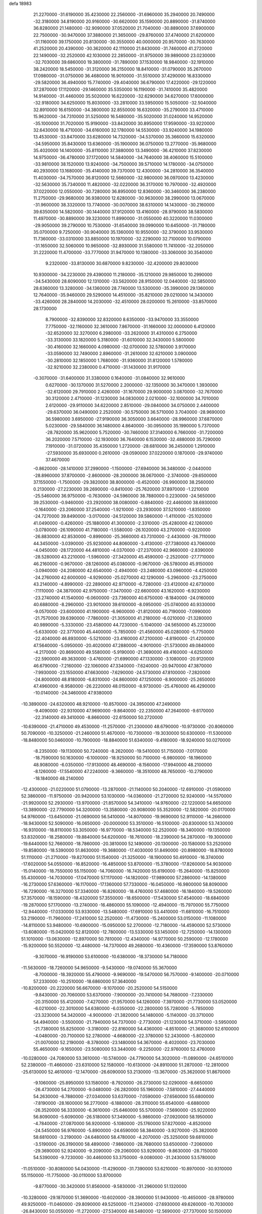defa
18983
  21.2270000 -31.6190000  35.4230000  22.2560000 -31.6960000  35.2940000
  20.7490000 -32.3180000  34.8190000  20.9160000 -30.6620000  35.1590000
  20.8890000 -31.8740000  36.8280000  21.1480000 -32.9090000  37.0520000
  21.7040000 -30.8890000  37.6900000  22.7500000 -30.9470000  37.3880000
  21.3650000 -29.8760000  37.4740000  21.6200000 -31.1160000  39.1750000
  20.8130000 -30.3550000  40.0000000  20.9570000 -30.7630000  41.2520000
  20.4390000 -30.3620000  42.1110000  21.8430000 -31.7460000  41.2720000
  22.1490000 -32.2520000  42.1030000  22.2850000 -31.9750000  39.9890000
  23.0230000 -32.7030000  39.6860000  19.3800000 -31.7890000  37.1530000
  18.9840000 -32.1910000  38.2420000  18.5450000 -31.3120000  36.2150000
  18.8410000 -31.0790000  35.2670000  17.0980000 -31.0750000  36.4680000
  16.9010000 -31.5510000  37.4290000  16.8330000 -29.5820000  36.4940000
  15.7740000 -29.4040000  36.6790000  17.4220000 -29.1220000  37.2870000
  17.1120000 -29.1460000  35.5350000  16.1190000 -31.7410000  35.4820000
  14.9140000 -31.4460000  35.5020000  16.6220000 -32.6290000  34.6270000
  17.6000000 -32.9180000  34.6250000  15.8030000 -33.2810000  33.5950000
  15.5050000 -32.5040000  32.8910000  16.6150000 -34.3800000  32.8550000
  16.6320000 -35.2790000  33.4710000  15.9620000 -34.7310000  31.5250000
  16.5480000 -35.5020000  31.0240000  14.9520000 -35.1000000  31.7020000
  15.9190000 -33.8420000  30.8950000  17.9590000 -33.9220000  32.6430000
  18.4710000 -34.6160000  32.1780000  14.5530000 -33.9240000  34.1980000
  13.4530000 -33.8470000  33.6280000  14.7320000 -34.5370000  35.3660000
  15.6320000 -34.5950000  35.8430000  13.6360000 -35.1900000  36.0750000
  13.2770000 -35.9680000  35.4020000  14.1400000 -35.8110000  37.3880000
  13.3490000 -36.4210000  37.8230000  14.9750000 -36.4780000  37.1720000
  14.5840000 -34.7640000  38.4060000  15.5100000 -33.9810000  38.1520000
  13.9240000 -34.7500000  39.5710000  14.1780000 -34.0750000  40.2930000
  13.1680000 -35.4140000  39.7370000  12.4300000 -34.2810000  36.3540000
  11.4030000 -34.7570000  36.8120000  12.5660000 -32.9800000  36.0970000
  13.4230000 -32.5630000  35.7340000  11.4820000 -32.0220000  36.3170000
  10.7970000 -32.4920000  37.0220000  12.0550000 -30.7280000  36.8950000
  12.8360000 -30.3460000  36.2380000  11.2750000 -29.9680000  36.9380000
  12.6280000 -30.9630000  38.2990000  13.0670000 -31.9600000  38.3320000
  13.7740000 -30.0070000  38.6310000  14.1430000 -30.2160000  39.6350000
  14.5820000 -30.1440000  37.9120000  13.4160000 -28.9790000  38.5830000
  11.4970000 -30.8890000  39.3230000  11.8990000 -31.0550000  40.3220000
  11.0300000 -29.9050000  39.2790000  10.7530000 -31.6540000  39.0990000
  10.6450000 -31.7180000  35.0700000   9.7250000 -30.9040000  35.1360000
  10.9550000 -32.3790000  33.9530000  11.7360000 -33.0310000  33.8850000
  10.1970000 -32.2290000  32.7100000  10.0790000 -31.1650000  32.5060000
  10.9650000 -32.8930000  31.5580000  11.7410000 -32.2050000  31.2220000
  11.4700000 -33.7770000  31.9470000  10.1380000 -33.3060000  30.3540000
   9.2320000 -33.8130000  30.6870000   9.8230000 -32.4200000  29.8030000
  10.9300000 -34.2230000  29.4390000  11.2180000 -35.1210000  29.9850000
  10.2990000 -34.5430000  28.6090000  12.1310000 -33.5620000  28.9150000
  12.0440000 -32.5850000  28.6360000  13.3280000 -34.1360000  28.7740000
  13.5300000 -35.3990000  29.1360000  12.7640000 -35.9460000  29.5290000
  14.4510000 -35.8210000  29.0210000  14.3430000 -33.4260000  28.2840000
  14.2030000 -32.4510000  28.0200000  15.2610000 -33.8570000  28.1730000
   8.7900000 -32.8390000  32.8320000   8.6350000 -33.9470000  33.3550000
   7.7750000 -32.1160000  32.3610000   7.8670000 -31.1660000  32.0000000
   6.4120000 -32.6520000  32.3270000   6.2980000 -33.2620000  31.4310000
   6.2750000 -33.3130000  33.1820000   5.3180000 -31.6010000  32.3430000
   5.5800000 -30.4160000  32.1660000   4.0980000 -32.0700000  32.5780000
   3.9170000 -33.0590000  32.7490000   2.8960000 -31.2610000  32.6210000
   3.0900000 -30.2810000  32.1850000   1.7680000 -31.9360000  31.8120000
   1.5780000 -32.9210000  32.2380000   0.4710000 -31.1430000  31.9170000
  -0.3070000 -31.6400000  31.3380000   0.1640000 -31.0840000  32.9610000
   0.6270000 -30.1370000  31.5270000   2.2000000 -32.1350000  30.3470000
   1.3930000 -32.6120000  29.7910000   2.4260000 -31.1670000  29.9000000
   3.0870000 -32.7670000  30.3120000   2.4710000 -31.1230000  34.0830000
   2.0210000 -32.1000000  34.7010000   2.6120000 -29.9110000  34.6220000
   2.8510000 -29.0840000  34.0750000   2.4400000 -29.6370000  36.0490000
   2.2520000 -30.5750000  36.5710000   3.7040000 -28.9690000  36.5980000
   3.6950000 -27.9190000  36.3050000   3.6640000 -28.9960000  37.6870000
   5.0230000 -29.5840000  36.1480000   4.8640000 -30.0950000  35.1990000
   5.7370000 -28.7820000  35.9620000   5.7520000 -30.7460000  37.3140000
   6.7660000 -31.7200000  36.2020000   7.5710000 -32.1930000  36.7640000
   6.1530000 -32.4880000  35.7290000   7.1910000 -31.0720000  35.4350000
   1.2720000 -28.6810000  36.2450000   1.2910000 -27.5930000  35.6930000
   0.2610000 -29.0590000  37.0220000   0.1870000 -29.9740000  37.4670000
  -0.8620000 -28.1410000  37.2990000  -1.1500000 -27.6940000  36.3480000
  -2.0440000 -28.8960000  37.8700000  -2.8600000 -28.2000000  38.0670000
  -2.3740000 -29.6500000  37.1550000  -1.7500000 -29.3820000  38.8000000
  -0.4520000 -26.9900000  38.2560000   0.2130000 -27.2230000  39.2690000
  -0.8410000 -25.7620000  37.8970000  -1.2210000 -25.5460000  36.9750000
  -0.7630000 -24.5960000  38.7880000   0.2230000 -24.5650000  39.2530000
  -0.9460000 -23.2920000  38.0080000  -0.8840000 -22.4460000  38.6930000
  -0.1640000 -23.2060000  37.2540000  -1.9210000 -23.2930000  37.5210000
  -1.8350000 -24.7270000  39.8490000  -3.0170000 -24.5120000  39.5860000
  -1.4110000 -25.1020000  41.0490000  -0.4260000 -25.1880000  41.3000000
  -2.3310000 -25.4280000  42.1260000  -3.0780000 -26.1090000  41.7180000
  -1.5580000 -26.1020000  43.2700000  -0.9220000 -26.8830000  42.8530000
  -0.8990000 -25.3660000  43.7310000  -2.4430000 -26.7110000  44.3450000
  -3.0390000 -25.9230000  44.8060000  -3.4130000 -27.7380000  43.7060000
  -4.0450000 -28.1720000  44.4810000  -4.0370000 -27.2370000  42.9660000
  -2.8390000 -28.5280000  43.2210000  -1.5960000 -27.3420000  45.4590000
  -2.2520000 -27.7710000  46.2160000  -0.9670000 -28.1260000  45.0380000
  -0.9670000 -26.5780000  45.9150000  -3.0940000 -24.2080000  42.6540000
  -2.4940000 -23.2480000  43.0960000  -4.4250000 -24.2760000  42.6000000
  -4.9290000 -25.0270000  42.1290000  -5.2960000 -23.2750000  43.2140000
  -4.8990000 -22.2890000  42.9710000  -6.7280000 -23.4120000  42.6730000
  -7.1110000 -24.3870000  42.9750000  -7.3470000 -22.6600000  43.1620000
  -6.9230000 -23.2740000  41.1540000  -6.0600000 -23.7360000  40.6750000
  -8.1840000 -24.0160000  40.6880000  -8.2960000 -23.9010000  39.6100000
  -8.0950000 -25.0740000  40.9330000  -9.0570000 -23.6000000  41.1900000
  -6.9600000 -21.8120000  40.7190000  -7.0990000 -21.7570000  39.6390000
  -7.7860000 -21.3050000  41.2180000  -6.0210000 -21.3280000  40.9890000
  -5.3330000 -23.4580000  44.7230000  -5.1040000 -24.5650000  45.2230000
  -5.6330000 -22.3770000  45.4400000  -5.7850000 -21.4560000  45.0280000
  -5.7750000 -22.4040000  46.8930000  -5.5210000 -23.4160000  47.2100000
  -4.8190000 -21.4200000  47.5640000  -5.0950000 -20.4020000  47.2880000
  -4.9010000 -21.5730000  49.0840000  -4.2170000 -20.8690000  49.5580000
  -5.9190000 -21.3690000  49.4160000  -4.6250000 -22.5900000  49.3630000
  -3.4760000 -21.6990000  47.1330000  -3.1080000 -20.9120000  46.6790000
  -7.2160000 -22.1060000  47.3340000  -7.6240000 -20.9470000  47.3870000
  -7.9930000 -23.1550000  47.6630000  -7.6290000 -24.5730000  47.8100000
  -7.2820000 -24.8000000  48.8180000  -6.8310000 -24.8600000  47.1250000
  -8.9000000 -25.2650000  47.4960000  -8.9580000 -26.2220000  48.0150000
  -8.9730000 -25.4760000  46.4290000 -10.0140000 -24.3460000  47.9380000
 -10.3890000 -24.6320000  48.9210000 -10.8570000 -24.3950000  47.2490000
  -9.4090000 -22.9310000  47.9690000  -9.8640000 -22.2350000  47.2640000
  -9.6170000 -22.3140000  49.3410000  -8.8660000 -22.6150000  50.2720000
 -10.6390000 -21.4710000  49.4530000 -11.2570000 -21.2300000  48.6790000
 -10.9730000 -20.8060000  50.7090000 -10.3250000 -21.2460000  51.4670000
 -10.7300000 -19.3030000  50.6300000 -11.5300000 -18.8480000  50.0460000
 -10.7900000 -18.8840000  51.6340000  -9.4180000 -18.9240000  50.0270000
  -8.2350000 -19.1130000  50.7240000  -8.2620000 -19.5410000  51.7150000
  -7.0170000 -18.7590000  50.1630000  -6.1000000 -18.9250000  50.7100000
  -6.9800000 -18.1960000  48.9080000  -6.0350000 -17.9130000  48.4690000
  -8.1560000 -17.9940000  48.2100000  -8.1260000 -17.5540000  47.2240000
  -9.3660000 -18.3510000  48.7650000 -10.2790000 -18.1840000  48.2140000
 -12.4300000 -21.0220000  51.0790000 -13.2870000 -21.1140000  50.2040000
 -12.6910000 -21.0590000  52.3860000 -11.9750000 -20.9420000  53.1030000
 -14.0360000 -21.2720000  52.9240000 -14.5570000 -21.9920000  52.2930000
 -13.9700000 -21.8570000  54.3410000 -14.9760000 -22.1220000  54.6650000
 -13.3890000 -22.7790000  54.3200000 -13.3580000 -20.9080000  55.3520000
 -12.5820000 -20.0170000  54.9760000 -13.6450000 -21.0690000  56.5410000
 -14.8070000 -19.9690000  52.9110000 -14.2660000 -18.9430000  52.5090000
 -16.0650000 -20.0000000  53.3510000 -16.5100000 -20.8300000  53.7430000
 -16.9310000 -18.8110000  53.3050000 -16.9770000 -18.5340000  52.2520000
 -18.3400000 -19.1350000  53.8320000 -18.2580000 -19.8840000  54.6200000
 -18.7610000 -18.2390000  54.2870000 -19.3000000 -19.6440000  52.7660000
 -18.7860000 -20.3810000  52.1490000 -20.1300000 -20.1580000  53.2520000
 -19.8580000 -18.5390000  51.8630000 -19.3680000 -17.4030000  51.8490000
 -20.8980000 -18.8780000  51.1110000 -21.2710000 -19.8270000  51.1540000
 -21.3250000 -18.1900000  50.4910000 -16.3740000 -17.6020000  54.0550000
 -16.8520000 -16.4850000  53.8700000 -15.3780000 -17.8260000  54.9030000
 -15.0140000 -18.7550000  55.1150000 -14.7060000 -16.7420000  55.6190000
 -15.2640000 -15.8250000  55.4300000 -14.7030000 -17.0470000  57.1170000
 -14.1820000 -17.9890000  57.2860000 -14.1380000 -16.2730000  57.6360000
 -16.1170000 -17.1360000  57.7330000 -16.0450000 -16.9800000  58.8090000
 -16.7290000 -16.3270000  57.3340000 -16.8260000 -18.4760000  57.4680000
 -16.1840000 -19.5260000  57.3570000 -18.1590000 -18.4320000  57.3550000
 -18.6500000 -17.5430000  57.4540000 -18.6840000 -19.2870000  57.1700000
 -13.2740000 -16.4860000  55.1090000 -12.4940000 -15.7970000  55.7750000
 -12.9440000 -17.0330000  53.9330000 -13.5480000 -17.6910000  53.4410000
 -11.6810000 -16.7510000  53.2190000 -11.7960000 -17.2410000  52.2520000
 -11.4730000 -15.2400000  53.0150000 -11.1080000 -14.8110000  53.9480000
 -10.6900000 -15.0950000  52.2700000 -12.7180000 -14.4590000  52.5730000
 -13.6080000 -15.0420000  52.8120000 -12.7800000 -13.5330000  53.1450000
 -12.7250000 -14.1300000  51.1010000 -13.0630000 -12.8970000  50.7810000
 -12.4340000 -14.9770000  50.2590000 -12.1780000 -15.9200000  50.5520000
 -12.4480000 -14.7370000  49.2680000 -10.4360000 -17.3590000  53.8760000
  -9.3070000 -16.9190000  53.6100000 -10.6380000 -18.3730000  54.7180000
 -11.5630000 -18.7260000  54.9650000  -9.5430000 -19.0740000  55.3670000
  -8.7000000 -18.3920000  55.4790000  -9.9690000 -19.5470000  56.7570000
  -9.1400000 -20.0710000  57.2330000 -10.2510000 -18.6860000  57.3640000
 -10.8200000 -20.2220000  56.6670000  -9.1070000 -20.2520000  54.5150000
  -9.8430000 -20.7060000  53.6370000  -7.9000000 -20.7410000  54.7680000
  -7.2330000 -20.3150000  55.4120000  -7.4270000 -21.9570000  54.1260000
  -7.3970000 -21.7730000  53.0520000  -6.0210000 -22.3010000  54.6380000
  -6.0350000 -22.2800000  55.7280000  -5.7850000 -23.3230000  54.3420000
  -4.9000000 -21.3820000  54.1480000  -5.1140000 -20.3710000  54.4940000
  -3.5500000 -21.7940000  54.7370000  -2.7730000 -21.1230000  54.3710000
  -3.5950000 -21.7380000  55.8250000  -3.3180000 -22.8160000  54.4360000
  -4.8510000 -21.3680000  52.6100000  -4.0480000 -20.7100000  52.2780000
  -4.6680000 -22.3780000  52.2430000  -5.8020000 -21.0070000  52.2190000
  -8.3780000 -23.1480000  54.3670000  -8.4020000 -23.7030000  55.4650000
  -9.1650000 -23.5080000  53.3440000  -9.2250000 -22.9760000  52.4760000
 -10.0280000 -24.7080000  53.3610000 -10.5740000 -24.7790000  54.3020000
 -11.0890000 -24.6510000  52.2380000 -11.4660000 -23.6310000  52.1580000
 -10.6130000 -24.8910000  51.2870000 -12.2810000 -25.6130000  52.4610000
 -12.1470000 -26.6090000  53.2130000 -13.3670000 -25.3620000  51.8670000
  -9.1060000 -25.8950000  53.1580000  -8.7920000 -26.2730000  52.0290000
  -8.6650000 -26.4730000  54.2700000  -9.0480000 -26.2820000  55.1960000
  -7.5810000 -27.4440000  54.2630000  -6.7880000 -27.0340000  53.6370000
  -7.0590000 -27.6560000  55.6800000  -7.8190000 -28.1600000  56.2770000
  -6.1880000 -28.3110000  55.6540000  -6.6880000 -26.3520000  56.3330000
  -6.3610000 -25.6460000  55.5700000  -7.5690000 -25.9220000  56.8090000
  -5.6090000 -26.5180000  57.3490000  -5.9860000 -27.0920000  58.1950000
  -4.7840000 -27.0870000  56.9200000  -5.1080000 -25.1760000  57.8270000
  -4.8520000 -24.5450000  56.9760000  -5.8900000 -24.6590000  58.3840000
  -3.9270000 -25.3820000  58.6810000  -3.2190000 -24.6480000  58.4780000
  -4.2070000 -25.3250000  59.6810000  -3.5190000 -26.3190000  58.4890000
  -7.9860000 -28.7680000  53.6500000  -7.2060000 -29.3690000  52.9240000
  -9.2090000 -29.2060000  53.9290000  -9.8630000 -28.7150000  54.5390000
  -9.7230000 -30.4460000  53.3750000  -9.0080000 -31.2430000  53.5780000
 -11.0510000 -30.8080000  54.0430000 -11.4290000 -31.7390000  53.6210000
 -10.8970000 -30.9310000  55.1150000 -11.7750000 -30.0110000  53.8700000
  -9.8770000 -30.3420000  51.8560000  -9.5830000 -31.2960000  51.1320000
 -10.3280000 -29.1870000  51.3690000 -10.6020000 -28.3900000  51.9430000
 -10.4650000 -28.9780000  49.9250000 -11.0460000 -29.8090000  49.5250000
 -11.2340000 -27.6930000  49.6260000 -10.7030000 -26.8430000  50.0550000
 -11.2720000 -27.5340000  48.5480000 -12.5690000 -27.7370000  50.1500000
 -13.1020000 -28.3780000  49.6350000  -9.0900000 -29.0030000  49.2100000
  -8.9320000 -29.6340000  48.1510000  -8.0910000 -28.3550000  49.7940000
  -8.1810000 -27.7950000  50.6420000  -6.7410000 -28.4100000  49.2290000
  -6.7580000 -27.9240000  48.2530000  -5.7450000 -27.6650000  50.1200000
  -5.9950000 -26.6040000  50.1030000  -5.8790000 -28.0080000  51.1460000
  -4.2640000 -27.8190000  49.7470000  -4.0460000 -28.8780000  49.6100000
  -3.9630000 -27.1070000  48.4180000  -2.9080000 -27.2280000  48.1710000
  -4.5730000 -27.5420000  47.6260000  -4.1940000 -26.0460000  48.5130000
  -3.3720000 -27.3020000  50.8760000  -2.3250000 -27.4190000  50.5950000
  -3.5850000 -26.2480000  51.0540000  -3.5690000 -27.8700000  51.7850000
  -6.3060000 -29.8580000  49.0630000  -5.7930000 -30.2520000  48.0110000
  -6.5240000 -30.6520000  50.1090000  -6.9690000 -30.3420000  50.9730000
  -6.1380000 -32.0550000  50.1060000  -5.0690000 -32.1120000  49.9030000
  -6.4120000 -32.6810000  51.4860000  -7.4640000 -32.5360000  51.7330000
  -6.2450000 -33.7560000  51.4210000  -5.5560000 -32.1180000  52.6290000
  -4.5020000 -32.2990000  52.4190000  -5.6880000 -31.0380000  52.6870000
  -5.9330000 -32.7600000  53.9850000  -6.9950000 -32.5970000  54.1670000
  -5.7830000 -33.8370000  53.9170000  -5.1730000 -32.2480000  55.1330000
  -5.6570000 -31.6270000  55.7820000  -3.8940000 -32.5370000  55.3890000
  -3.1940000 -33.2960000  54.5610000  -3.6300000 -33.6670000  53.7170000
  -2.2180000 -33.5100000  54.7670000  -3.2910000 -32.0300000  56.4660000
  -3.8070000 -31.4180000  57.0990000  -2.3140000 -32.2540000  56.6570000
  -6.8450000 -32.8350000  48.9930000  -6.2380000 -33.6810000  48.3270000
  -8.1150000 -32.5260000  48.7660000  -8.6410000 -31.8360000  49.3020000
  -8.8760000 -33.1770000  47.6940000  -8.7640000 -34.2530000  47.8290000
 -10.3790000 -32.8300000  47.7860000 -10.5100000 -32.0290000  48.5140000
 -10.7090000 -32.4420000  46.8220000 -11.2910000 -34.0160000  48.1830000
 -11.5220000 -34.6050000  47.2960000 -10.7530000 -34.6700000  48.8690000
 -12.6000000 -33.5570000  48.8420000 -12.8960000 -32.5910000  48.4330000
 -13.3960000 -34.2620000  48.6030000 -12.4580000 -33.4520000  50.2940000
 -11.6910000 -33.9670000  50.7270000 -13.2480000 -32.7390000  51.0990000
 -14.2700000 -32.0210000  50.6220000 -14.4610000 -32.0090000  49.6200000
 -14.8580000 -31.4850000  51.2600000 -12.9990000 -32.7320000  52.4050000
 -12.2140000 -33.2660000  52.7770000 -13.5930000 -32.1920000  53.0350000
  -8.3230000 -32.8200000  46.3050000  -8.1790000 -33.6970000  45.4380000
  -7.9940000 -31.5410000  46.1080000  -8.0400000 -30.8220000  46.8300000
  -7.5260000 -31.0590000  44.7940000  -8.2840000 -31.2990000  44.0490000
  -7.3320000 -29.5290000  44.7920000  -8.2240000 -29.0770000  45.2270000
  -6.5000000 -29.2960000  45.4560000  -7.0650000 -28.8420000  43.4380000
  -6.2940000 -29.4230000  42.9320000  -8.3120000 -28.8250000  42.5600000
  -8.0850000 -28.3330000  41.6140000  -8.6360000 -29.8480000  42.3680000
  -9.1080000 -28.2820000  43.0690000  -6.5670000 -27.4090000  43.6440000
  -6.3850000 -26.9440000  42.6750000  -7.3200000 -26.8360000  44.1860000
  -5.6410000 -27.4250000  44.2180000  -6.2220000 -31.7450000  44.4450000
  -6.0090000 -32.1390000  43.2980000  -5.3600000 -31.8830000  45.4460000
  -5.5340000 -31.5400000  46.3900000  -4.0740000 -32.5440000  45.2850000
  -3.4930000 -31.9830000  44.5530000  -3.2940000 -32.5590000  46.6140000
  -3.9410000 -32.9670000  47.3900000  -2.0730000 -33.4530000  46.5110000
  -1.5380000 -33.4480000  47.4600000  -2.3860000 -34.4700000  46.2760000
  -1.4170000 -33.0840000  45.7230000  -2.9030000 -31.1380000  47.0200000
  -2.3530000 -31.1670000  47.9610000  -2.2750000 -30.6980000  46.2450000
  -3.8020000 -30.5350000  47.1440000  -4.2700000 -33.9750000  44.7690000
  -3.6100000 -34.3810000  43.8170000  -5.1840000 -34.7170000  45.3980000
  -5.7140000 -34.3900000  46.2060000  -5.5170000 -36.0880000  44.9820000
  -4.5610000 -36.6030000  44.8870000  -6.3870000 -36.8080000  46.0270000
  -7.2720000 -36.2020000  46.2180000  -6.7320000 -37.7500000  45.6010000
  -5.7020000 -37.1000000  47.3610000  -5.5950000 -36.1690000  47.9180000
  -6.3400000 -37.7550000  47.9540000  -4.3340000 -37.7460000  47.2050000
  -4.1430000 -38.6260000  46.3610000  -3.3680000 -37.3050000  48.0190000
  -3.5710000 -36.5750000  48.7020000  -2.4290000 -37.6980000  47.9560000
  -6.2330000 -36.1310000  43.6410000  -6.0120000 -37.0510000  42.8600000
  -7.0910000 -35.1520000  43.3720000  -7.3480000 -34.4160000  44.0300000
  -7.7460000 -35.0620000  42.0680000  -8.3060000 -35.9860000  41.9260000
  -8.6990000 -33.8730000  42.0220000  -9.2750000 -33.8430000  42.9470000
  -8.1170000 -32.9520000  41.9790000  -9.6390000 -33.9080000  40.8650000
 -10.7920000 -34.6820000  40.9200000 -10.9960000 -35.2730000  41.8010000
 -11.6800000 -34.7060000  39.8640000 -12.5770000 -35.3040000  39.9270000
 -11.4220000 -33.9650000  38.7260000 -12.1140000 -33.9900000  37.8970000
 -10.2760000 -33.1900000  38.6490000 -10.0710000 -32.6110000  37.7610000
  -9.3900000 -33.1610000  39.7220000  -8.5000000 -32.5510000  39.6650000
  -6.7220000 -34.9180000  40.9400000  -6.8230000 -35.5800000  39.9060000
  -5.7330000 -34.0540000  41.1450000  -5.6500000 -33.4600000  41.9700000
  -4.6610000 -33.8930000  40.1640000  -5.1350000 -33.6950000  39.2030000
  -3.7740000 -32.6860000  40.5060000  -3.5850000 -32.6710000  41.5790000
  -2.8080000 -32.7980000  40.0140000  -4.4050000 -31.3540000  40.0840000
  -4.4030000 -31.0000000  38.8950000  -4.9290000 -30.6040000  41.0590000
  -5.3490000 -29.7010000  40.8380000  -4.9090000 -30.9350000  42.0240000
  -3.8350000 -35.1750000  39.9810000  -3.5260000 -35.5500000  38.8480000
  -3.5040000 -35.8770000  41.0660000  -3.7160000 -35.6120000  42.0280000
  -2.7750000 -37.1390000  40.9000000  -1.8930000 -36.9400000  40.2910000
  -2.1520000 -37.7010000  42.2330000  -1.4230000 -38.4570000  41.9400000
  -1.4400000 -36.5770000  43.0120000  -1.0150000 -36.9830000  43.9300000
  -0.6430000 -36.1570000  42.3980000  -2.1580000 -35.7950000  43.2590000
  -3.1780000 -38.4080000  43.1280000  -2.8630000 -38.3040000  44.1660000
  -4.1340000 -37.8940000  43.0320000  -3.3920000 -39.8930000  42.8310000
  -4.1350000 -40.2980000  43.5180000  -3.7420000 -40.0120000  41.8060000
  -2.4510000 -40.4290000  42.9570000  -3.6560000 -38.1520000  40.1330000
  -3.1580000 -38.8510000  39.2470000  -4.9600000 -38.1560000  40.4200000
  -5.3710000 -37.5730000  41.1490000  -5.9450000 -39.0020000  39.7150000
  -5.4660000 -39.9780000  39.6320000  -7.2570000 -39.0730000  40.5190000
  -7.6260000 -38.0570000  40.6610000  -7.9980000 -39.6010000  39.9180000
  -7.1800000 -39.7490000  41.8860000  -7.0480000 -40.8230000  41.7550000
  -6.3060000 -39.3840000  42.4250000  -8.4420000 -39.4850000  42.7160000
  -8.2870000 -38.8420000  43.8720000  -9.5440000 -39.8510000  42.3070000
  -9.6200000 -40.3410000  41.4160000 -10.3810000 -39.6640000  42.8590000
  -6.2850000 -38.5410000  38.2730000  -7.0570000 -39.2020000  37.5710000
  -5.7490000 -37.3980000  37.8530000  -5.2600000 -36.7460000  38.4660000
  -5.8150000 -36.9680000  36.4510000  -6.7880000 -37.2800000  36.0720000
  -5.6580000 -35.4490000  36.3220000  -4.7710000 -35.1540000  36.8830000
  -5.4640000 -35.2190000  35.2740000  -6.8170000 -34.5810000  36.7860000
  -7.6560000 -34.7030000  36.1010000  -7.1530000 -34.9210000  37.7650000
  -6.4370000 -33.0930000  36.8670000  -5.2550000 -32.7250000  36.8110000
  -7.4430000 -32.2350000  36.9960000  -8.4030000 -32.5770000  37.0380000
  -7.2550000 -31.2340000  37.0530000  -4.6800000 -37.5940000  35.6570000
  -4.7870000 -37.7680000  34.4460000  -3.5830000 -37.9010000  36.3410000
  -3.5270000 -37.8650000  37.3590000  -2.3420000 -38.3230000  35.6940000
  -1.8850000 -39.1210000  36.2800000  -2.5720000 -38.7390000  34.7130000
  -1.3460000 -37.1820000  35.5350000  -0.5090000 -37.2100000  34.6320000
  -1.4150000 -36.1890000  36.4240000  -2.0650000 -36.1750000  37.2100000
  -0.5410000 -35.0110000  36.3410000  -0.5470000 -34.6400000  35.3160000
  -1.0600000 -33.8470000  37.2460000  -2.1450000 -33.8340000  37.1440000
  -0.7240000 -34.0790000  38.7300000  -1.1030000 -33.2470000  39.3230000
  -1.1880000 -35.0060000  39.0680000   0.3570000 -34.1490000  38.8520000
  -0.5130000 -32.4970000  36.7880000  -0.7680000 -31.7440000  37.5340000
   0.5750000 -32.5540000  36.7510000  -1.0210000 -32.0380000  35.4430000
  -0.5810000 -31.0710000  35.1980000  -0.7430000 -32.7660000  34.6810000
  -2.1060000 -31.9440000  35.4770000   0.8810000 -35.4130000  36.7220000
   1.0690000 -36.2410000  37.6250000   1.8700000 -34.8430000  36.0360000
   1.7280000 -34.1650000  35.2870000   3.2750000 -35.1560000  36.3140000
   3.3170000 -36.2400000  36.4210000   4.1760000 -34.6920000  35.1700000
   3.9360000 -33.6590000  34.9180000   5.2150000 -34.7070000  35.5000000
   4.0330000 -35.5420000  33.9530000   4.0800000 -36.7820000  34.1330000
   3.8730000 -34.9800000  32.8320000   3.7790000 -34.5220000  37.5970000
   4.7820000 -34.9560000  38.1600000   3.0940000 -33.4740000  38.0340000
   2.2280000 -33.1440000  37.6080000   3.5270000 -32.7000000  39.1700000
   3.6230000 -33.3550000  40.0360000   4.5170000 -32.2900000  38.9690000
   2.5780000 -31.5700000  39.5030000   1.5360000 -31.3870000  38.8600000
   2.9380000 -30.8330000  40.5420000   3.8110000 -30.9670000  41.0520000
   2.1160000 -29.7580000  41.0540000   1.3360000 -29.4980000  40.3390000
   1.4440000 -30.2100000  42.3510000   2.1520000 -30.8290000  42.9020000
   1.2530000 -29.3260000  42.9590000   0.1290000 -30.9920000  42.2190000
   0.3220000 -31.8890000  41.6300000  -0.3640000 -31.3870000  43.5940000
  -1.2970000 -31.9420000  43.5000000   0.3830000 -32.0130000  44.0820000
  -0.5330000 -30.4910000  44.1910000  -0.9270000 -30.1930000  41.4850000
  -1.8420000 -30.7800000  41.4120000  -1.1300000 -29.2710000  42.0300000
  -0.5700000 -29.9520000  40.4840000   2.9970000 -28.5280000  41.2860000
   4.0790000 -28.6500000  41.8290000   2.5460000 -27.3670000  40.8070000
   1.6910000 -27.2890000  40.2560000   3.2280000 -26.0760000  41.0190000
   4.2550000 -26.1810000  41.3680000   3.2900000 -25.3190000  39.6940000
   3.6760000 -26.0040000  38.9400000   2.2680000 -25.0720000  39.4070000
   4.1090000 -24.0460000  39.6210000   5.4530000 -24.0820000  39.2410000
   5.9200000 -25.0340000  39.0360000   6.2020000 -22.9130000  39.1210000
   7.2430000 -22.9640000  38.8370000   5.6090000 -21.6850000  39.3670000
   6.3650000 -20.5370000  39.2300000   7.3120000 -20.7510000  39.3630000
   4.2760000 -21.6100000  39.7310000   3.8140000 -20.6530000  39.9220000
   3.5280000 -22.8020000  39.8490000   2.4840000 -22.7470000  40.1220000
   2.3860000 -25.3500000  42.0470000   1.2350000 -24.9820000  41.7850000
   2.9570000 -25.1670000  43.2360000   3.9570000 -25.2750000  43.4050000
   2.1880000 -24.7890000  44.4200000   1.1330000 -24.7930000  44.1440000
   2.4620000 -25.7960000  45.5530000   3.5220000 -25.7610000  45.8040000
   1.6870000 -25.4300000  46.8350000   1.9040000 -26.1620000  47.6130000
   1.9910000 -24.4390000  47.1740000   0.6170000 -25.4300000  46.6260000
   2.1140000 -27.1780000  45.0850000   2.3070000 -27.8930000  45.8850000
   1.0590000 -27.2150000  44.8120000   2.7220000 -27.4320000  44.2170000
   2.5510000 -23.4010000  44.9070000   3.7250000 -23.0660000  44.9850000
   1.5300000 -22.6040000  45.2280000   0.5530000 -22.8710000  45.1080000
   1.7100000 -21.2660000  45.7850000   0.8100000 -20.9880000  46.3330000
   2.5270000 -21.2910000  46.5060000   2.0050000 -20.1930000  44.7430000
   2.3950000 -19.0830000  45.0840000   1.8140000 -20.5260000  43.4740000
   1.5580000 -21.4660000  43.1720000   1.9550000 -19.5610000  42.3710000
   2.9100000 -19.0470000  42.4770000   1.9910000 -20.1100000  41.4300000
   0.8480000 -18.5190000  42.2860000   0.0390000 -18.3660000  43.2040000
   0.8180000 -17.7990000  41.1620000   1.4980000 -17.9060000  40.4090000
  -0.2010000 -16.7790000  40.9000000  -0.1680000 -16.0500000  41.7100000
   0.0920000 -16.0850000  39.5770000  -0.1240000 -16.7530000  38.7430000
  -0.5480000 -15.2110000  39.4590000   1.4480000 -15.7040000  39.5590000
   1.5180000 -14.7550000  39.3260000  -1.5930000 -17.3850000  40.8690000
  -2.5310000 -16.8330000  41.4450000  -1.7110000 -18.5250000  40.2000000
  -0.9570000 -18.9320000  39.6470000  -2.9410000 -19.3100000  40.1930000
  -3.7500000 -18.6890000  39.8090000  -2.8140000 -20.5540000  39.2800000
  -2.0540000 -21.2080000  39.7070000  -4.1290000 -21.3290000  39.2030000
  -4.0030000 -22.1960000  38.5540000  -4.4140000 -21.6620000  40.2010000
  -4.9090000 -20.6830000  38.7990000  -2.4380000 -20.1420000  37.9650000
  -2.9520000 -19.3470000  37.7120000  -3.2270000 -19.7690000  41.6220000
  -4.3660000 -19.8070000  42.0470000  -2.1700000 -20.0610000  42.3700000
  -1.2150000 -20.0920000  42.0130000  -2.2880000 -20.3680000  43.7950000
  -3.0520000 -21.1370000  43.9130000  -1.3450000 -20.8020000  44.1260000
  -2.6310000 -19.2150000  44.7300000  -2.7050000 -19.4340000  45.9470000
  -2.8170000 -18.0040000  44.1810000  -2.6250000 -17.8150000  43.1970000
  -3.3070000 -16.8250000  44.9050000  -3.3530000 -15.9950000  44.2000000
  -4.7310000 -17.0690000  45.4290000  -4.7520000 -17.9970000  46.0000000
  -5.0070000 -16.2670000  46.1140000  -5.7560000 -17.1460000  44.2990000
  -6.2000000 -16.1610000  44.1570000  -5.2420000 -17.4010000  43.3720000
  -6.8700000 -18.1600000  44.5410000  -6.6840000 -19.3840000  44.2630000
  -7.9350000 -17.7170000  45.0040000  -2.3430000 -16.3710000  46.0050000
  -2.7400000 -16.0080000  47.1110000  -1.0620000 -16.4080000  45.6760000
  -0.7250000 -16.5270000  44.7210000  -0.0130000 -16.2800000  46.6660000
  -0.1710000 -17.0480000  47.4230000   1.3560000 -16.4820000  46.0200000
   2.1340000 -16.3830000  46.7770000   1.4060000 -17.4770000  45.5770000
   1.5070000 -15.7310000  45.2440000  -0.0630000 -14.9320000  47.3270000
   0.0840000 -14.8320000  48.5320000  -0.2780000 -13.8920000  46.5250000
  -0.6500000 -13.9620000  45.5780000   0.0150000 -12.5410000  46.9670000
   0.8290000 -12.5790000  47.6910000   0.4730000 -11.7050000  45.7770000
  -0.3800000 -11.5070000  45.1280000   0.8330000 -10.7400000  46.1340000
   1.5540000 -12.3710000  44.9820000   2.8180000 -12.5240000  45.5200000
   3.0240000 -12.1470000  46.5110000   3.8110000 -13.1460000  44.8140000
   4.7940000 -13.2540000  45.2480000   3.5590000 -13.6390000  43.5420000
   4.3430000 -14.1290000  42.9840000   2.2960000 -13.4990000  42.9910000
   2.0910000 -13.8820000  42.0020000   1.3000000 -12.8690000  43.7090000
   0.3150000 -12.7620000  43.2790000  -1.1500000 -11.9140000  47.7080000
  -1.0230000 -10.8200000  48.2260000  -2.2710000 -12.6390000  47.7620000
  -2.4660000 -13.4230000  47.1390000  -3.3320000 -12.3710000  48.7310000
  -3.2130000 -11.3320000  49.0380000  -4.7620000 -12.5280000  48.0900000
  -5.4900000 -12.5360000  48.9020000  -5.0810000 -11.3630000  47.1860000
  -6.0740000 -11.4970000  46.7570000  -5.0560000 -10.4380000  47.7620000
  -4.3430000 -11.3110000  46.3850000  -4.8830000 -13.8380000  47.3390000
  -5.8810000 -13.9190000  46.9070000  -4.1390000 -13.8710000  46.5430000
  -4.7160000 -14.6680000  48.0260000  -3.2010000 -13.2540000  49.9990000
  -4.1070000 -13.2690000  50.8320000  -2.0880000 -13.9760000  50.1590000
  -1.3330000 -14.0100000  49.4740000  -1.8510000 -14.8010000  51.3600000
  -2.7560000 -14.6710000  51.9530000  -1.6150000 -16.2670000  51.0250000
  -0.7580000 -16.3190000  50.3530000  -1.3290000 -16.7750000  51.9460000
  -2.7500000 -17.0630000  50.3900000  -3.5270000 -17.2480000  51.1320000
  -3.2050000 -16.4780000  49.5910000  -2.2480000 -18.3920000  49.8300000
  -1.9140000 -19.3160000  50.5770000  -2.1970000 -18.4960000  48.5080000
  -2.4820000 -17.7100000  47.9230000  -1.8730000 -19.3620000  48.0770000
  -0.6030000 -14.3590000  52.1330000   0.3720000 -13.9100000  51.5270000
  -0.6370000 -14.5330000  53.4560000  -1.4760000 -14.8120000  53.9650000
   0.5440000 -14.3370000  54.3140000   0.9920000 -13.3830000  54.0360000
   0.1500000 -14.3190000  55.7900000   0.9000000 -13.7740000  56.3640000
  -0.7930000 -13.7870000  55.9120000   0.0240000 -15.6450000  56.2990000
  -0.6440000 -15.6580000  57.0160000   1.5350000 -15.4710000  54.1150000
   1.1520000 -16.5620000  53.6680000   2.8020000 -15.2340000  54.4570000
   3.1590000 -14.3210000  54.7410000   3.8020000 -16.3060000  54.4480000
   3.9220000 -16.5930000  53.4030000   5.1330000 -15.8160000  55.0080000
   4.9350000 -14.9500000  55.6390000   5.5350000 -16.5960000  55.6550000
   6.2130000 -15.4320000  54.0070000   6.5990000 -16.3370000  53.5370000
   5.6840000 -14.5850000  52.8390000   6.5040000 -14.3460000  52.1620000
   4.9210000 -15.1460000  52.3000000   5.2510000 -13.6620000  53.2250000
   7.3110000 -14.7200000  54.7660000   8.1030000 -14.4310000  54.0750000
   6.9040000 -13.8290000  55.2450000   7.7190000 -15.3860000  55.5260000
   3.3570000 -17.5410000  55.2230000   3.6430000 -18.6840000  54.8260000
   2.6710000 -17.3080000  56.3350000   2.4330000 -16.3740000  56.6690000
   2.1960000 -18.3790000  57.1800000   3.0610000 -18.9430000  57.5290000
   1.4470000 -17.8100000  58.3910000   2.1070000 -17.1560000  58.9600000
   0.6080000 -17.2010000  58.0540000   0.9790000 -18.8570000  59.2180000
   0.5040000 -18.4790000  59.9870000   1.2890000 -19.3220000  56.4050000
   1.5660000 -20.5080000  56.3340000   0.2120000 -18.7820000  55.8320000
  -0.0440000 -17.7990000  55.9230000  -0.7230000 -19.5790000  54.9970000
  -1.1000000 -20.3580000  55.6600000  -1.8490000 -18.7020000  54.4750000
  -1.4250000 -17.8020000  54.0300000  -2.3770000 -19.2310000  53.6820000
  -2.8320000 -18.3090000  55.5490000  -3.4760000 -19.1590000  55.7750000
  -2.2890000 -18.0690000  56.4630000  -3.6860000 -17.1280000  55.1530000
  -3.3010000 -16.3790000  54.2340000  -4.7520000 -16.9310000  55.7680000
  -0.0640000 -20.2740000  53.8040000  -0.3680000 -21.4280000  53.5100000
   0.8230000 -19.5710000  53.1030000   1.0420000 -18.5880000  53.2670000
   1.5700000 -20.1980000  52.0050000   0.8460000 -20.5560000  51.2730000
   2.4770000 -19.1880000  51.3040000   3.0750000 -18.6610000  52.0480000
   3.1720000 -19.7170000  50.6530000   1.6730000 -18.1630000  50.4720000
   1.1480000 -18.6820000  49.6710000   0.9140000 -17.7020000  51.1040000
   2.5480000 -17.0880000  49.8790000   1.9230000 -16.3250000  49.4160000
   3.1120000 -16.5990000  50.6740000   3.4770000 -17.6290000  48.8830000
   3.5290000 -18.6430000  48.7860000   4.2580000 -16.8930000  48.0960000
   4.2530000 -15.5680000  48.1830000   3.6460000 -15.1040000  48.8590000
   4.8560000 -15.0150000  47.5740000   5.0570000 -17.4860000  47.2320000
   5.0750000 -18.5040000  47.1690000   5.6580000 -16.9270000  46.6260000
   2.3710000 -21.4040000  52.5040000   2.3770000 -22.4690000  51.8660000
   3.0170000 -21.2430000  53.6570000   3.0250000 -20.3760000  54.1940000
   3.7840000 -22.3350000  54.2510000   4.5100000 -22.6760000  53.5130000
   4.5440000 -21.8450000  55.4890000   3.8900000 -21.2060000  56.0830000
   4.8060000 -22.7000000  56.1120000   5.8130000 -21.0740000  55.1310000
   6.4450000 -21.7040000  54.5050000   5.5410000 -20.2030000  54.5350000
   6.6100000 -20.6180000  56.3300000   6.1040000 -20.7430000  57.4560000
   7.7430000 -20.1190000  56.1430000   2.8810000 -23.5310000  54.5990000
   3.2970000 -24.6730000  54.4730000   1.6470000 -23.2530000  55.0210000
   1.2850000 -22.3060000  55.1290000   0.6900000 -24.3070000  55.3720000
   1.1800000 -24.9580000  56.0960000  -0.5800000 -23.7200000  56.0230000
  -1.0460000 -23.0310000  55.3180000  -1.2900000 -24.5290000  56.1950000
  -0.3480000 -22.9850000  57.3440000   0.1870000 -23.6420000  58.0300000
   0.2920000 -22.1210000  57.1650000  -1.6510000 -22.5180000  58.0060000
  -2.6020000 -23.2950000  58.1350000  -1.6950000 -21.2490000  58.4200000
  -0.8850000 -20.6430000  58.2930000  -2.5390000 -20.8860000  58.8640000
   0.3120000 -25.1290000  54.1550000   0.2240000 -26.3490000  54.2230000
   0.1000000 -24.4550000  53.0340000   0.1570000 -23.4390000  52.9610000
  -0.2370000 -25.1240000  51.7960000  -1.0740000 -25.7960000  51.9820000
  -0.6630000 -24.0850000  50.7380000   0.0570000 -23.2670000  50.7380000
  -0.6580000 -24.6770000  49.3510000  -0.9630000 -23.9180000  48.6300000
   0.3460000 -25.0260000  49.1080000  -1.3530000 -25.5160000  49.3110000
  -2.0380000 -23.5440000  51.0930000  -2.3430000 -22.8090000  50.3480000
  -2.7570000 -24.3630000  51.1110000  -2.0010000 -23.0720000  52.0750000
   0.9230000 -25.9780000  51.2940000   0.7220000 -27.1180000  50.8680000
   2.1330000 -25.4250000  51.3460000   2.2980000 -24.4470000  51.5840000
   3.3450000 -26.1830000  51.0630000   3.3040000 -26.4940000  50.0190000
   4.5950000 -25.3190000  51.2880000   4.5140000 -24.8230000  52.2550000
   5.4700000 -25.9670000  51.3350000   4.8160000 -24.2640000  50.2060000
   4.1220000 -23.4360000  50.3500000   6.2360000 -23.6870000  50.3070000
   6.3800000 -22.9360000  49.5300000   6.3730000 -23.2270000  51.2860000
   6.9640000 -24.4880000  50.1770000   4.5410000 -24.8780000  48.8280000
   4.6990000 -24.1250000  48.0560000   5.2180000 -25.7160000  48.6610000
   3.5100000 -25.2300000  48.7860000   3.4270000 -27.4010000  51.9540000
   3.7370000 -28.4770000  51.4950000   3.1350000 -27.1950000  53.2340000
   2.8730000 -26.2810000  53.6020000   3.1560000 -28.2400000  54.2430000
   4.1450000 -28.6960000  54.2810000   2.8470000 -27.6130000  55.6160000
   3.6550000 -26.9280000  55.8710000   1.9400000 -27.0160000  55.5250000
   2.6660000 -28.5840000  56.7620000   1.6070000 -28.8090000  56.8850000
   3.1660000 -29.5230000  56.5260000   3.2200000 -28.0280000  58.0600000
   2.7410000 -26.9630000  58.5310000   4.1670000 -28.6470000  58.5840000
   2.1740000 -29.3550000  53.8930000   2.5790000 -30.5050000  53.7350000
   0.9000000 -29.0080000  53.7160000   0.5510000 -28.0530000  53.8020000
  -0.1310000 -30.0070000  53.3730000  -0.1110000 -30.6930000  54.2200000
  -1.5210000 -29.3500000  53.1870000  -1.4130000 -28.4620000  52.5640000
  -2.4750000 -30.3320000  52.4760000  -3.4510000 -29.8630000  52.3480000
  -2.0670000 -30.5930000  51.4990000  -2.5820000 -31.2350000  53.0770000
  -2.0920000 -28.9050000  54.5360000  -2.4440000 -29.7830000  55.0780000
  -1.2920000 -28.4630000  55.1300000  -3.2510000 -27.8890000  54.4220000
  -3.6010000 -27.6230000  55.4190000  -2.9000000 -26.9930000  53.9100000
  -4.0700000 -28.3330000  53.8570000   0.1460000 -30.7880000  52.0920000
  -0.0690000 -31.9950000  52.0410000   0.5860000 -30.0970000  51.0460000
   0.8090000 -29.1020000  51.0750000   0.7890000 -30.7190000  49.7470000
  -0.1210000 -31.2690000  49.5050000   0.9920000 -29.6570000  48.6120000
   1.7770000 -28.9760000  48.9400000   1.4390000 -30.3070000  47.3230000
   1.5710000 -29.5430000  46.5570000   2.3840000 -30.8250000  47.4850000
   0.6850000 -31.0230000  46.9960000  -0.3060000 -28.8420000  48.3780000
  -0.1390000 -28.1120000  47.5860000  -1.1110000 -29.5160000  48.0870000
  -0.5810000 -28.3240000  49.2970000   1.9480000 -31.7240000  49.7920000
   1.8940000 -32.7380000  49.1030000   2.9890000 -31.4370000  50.5800000
   3.1290000 -30.5280000  51.0220000   4.0490000 -32.4290000  50.8870000
   4.5690000 -32.6480000  49.9540000   5.0680000 -31.8560000  51.9050000
   5.8340000 -32.6030000  52.1130000   5.5350000 -30.9630000  51.4890000
   4.5520000 -31.5980000  52.8300000   3.4520000 -33.7250000  51.4280000
   3.7890000 -34.8200000  50.9640000   2.5400000 -33.5850000  52.3900000
   2.2500000 -32.6800000  52.7600000   1.8590000 -34.7270000  53.0160000
   2.6340000 -35.3200000  53.5020000   0.8290000 -34.2530000  54.0610000
   0.0650000 -33.6680000  53.5490000   0.3330000 -35.1300000  54.4770000
   1.3830000 -33.4130000  55.2250000   2.1360000 -33.9940000  55.7580000
   1.8850000 -32.5330000  54.8230000   0.3040000 -32.9670000  56.2110000
  -0.8470000 -32.6980000  55.7860000   0.6230000 -32.8800000  57.4270000
   1.1380000 -35.5960000  51.9820000   1.1980000 -36.8250000  52.0380000
   0.4660000 -34.9470000  51.0350000   0.4910000 -33.9340000  50.9170000
  -0.3810000 -35.6420000  50.0640000  -0.8240000 -36.4870000  50.5900000
  -1.4690000 -34.7010000  49.5430000  -0.9900000 -33.8680000  49.0290000
  -2.0630000 -35.2350000  48.8010000  -2.4040000 -34.1430000  50.5980000
  -1.8180000 -33.8240000  51.4600000  -2.8980000 -33.2560000  50.2020000
  -3.4610000 -35.1360000  51.0570000  -3.8880000 -35.9860000  50.2430000
  -3.8720000 -35.0520000  52.2370000   0.4070000 -36.1900000  48.8760000
   0.0840000 -37.2670000  48.3500000   1.4440000 -35.4580000  48.4690000
   1.8600000 -34.7060000  49.0190000   2.0830000 -35.6810000  47.1710000
   1.5690000 -36.5500000  46.7600000   1.9050000 -34.4360000  46.2820000
   2.3820000 -34.6070000  45.3170000   0.8420000 -34.2450000  46.1320000
   2.3640000 -33.5740000  46.7660000   3.5540000 -36.0850000  47.2010000
   4.0750000 -36.4740000  46.1650000   4.2400000 -36.0060000  48.3420000
   3.8640000 -35.6820000  49.2330000   5.6540000 -36.4090000  48.3580000
   6.2010000 -35.7700000  47.6640000   6.3040000 -36.1940000  49.7290000
   6.1550000 -35.1590000  50.0370000   5.8010000 -36.8210000  50.4650000
   7.8180000 -36.5130000  49.7410000   7.9550000 -37.5930000  49.6970000
   8.2780000 -36.0960000  48.8450000   8.5360000 -35.9690000  50.9690000
   8.4320000 -34.8850000  51.0060000   8.0720000 -36.3650000  51.8720000
  10.0350000 -36.3490000  50.9410000  10.1290000 -37.4250000  50.7940000
  10.5110000 -35.8680000  50.0870000  10.7620000 -35.9560000  52.1990000
  11.7610000 -36.2350000  52.1240000  10.6990000 -34.9260000  52.3290000
  10.3290000 -36.4350000  53.0140000   5.7760000 -37.8740000  47.8920000
   4.9320000 -38.7120000  48.2280000   6.7800000 -38.1530000  47.0510000
   7.4590000 -37.4600000  46.7360000   7.0000000 -39.4990000  46.4980000
   7.9960000 -39.5210000  46.0550000   7.0050000 -40.2060000  47.3280000
   6.0090000 -40.0100000  45.4520000   6.2260000 -41.0730000  44.8590000
   4.9260000 -39.2720000  45.2090000   4.7170000 -38.3930000  45.6820000
   3.9280000 -39.6780000  44.2190000   4.0430000 -40.7520000  44.0740000
   2.5250000 -39.3550000  44.7280000   2.4110000 -38.2720000  44.7750000
   1.7970000 -39.7210000  44.0040000   2.1930000 -39.9410000  46.0930000
   2.9170000 -40.7160000  46.3440000   2.2780000 -39.1660000  46.8550000
   0.7730000 -40.5330000  46.1150000   0.4500000 -40.6720000  47.1470000
   0.0770000 -39.8320000  45.6550000   0.7200000 -41.8780000  45.3710000
   1.2190000 -41.7720000  44.4080000   1.2780000 -42.6220000  45.9390000
  -0.6700000 -42.3770000  45.1480000  -0.6360000 -43.2850000  44.6430000
  -1.1430000 -42.5080000  46.0650000  -1.2000000 -41.6850000  44.5810000
   4.1360000 -38.9910000  42.8670000   4.0170000 -39.6140000  41.8170000
   4.4310000 -37.6940000  42.9150000   4.6040000 -37.1960000  43.7880000
   4.5380000 -36.8470000  41.7290000   4.8740000 -37.4520000  40.8860000
   3.1660000 -36.2200000  41.3640000   3.3450000 -35.5280000  40.5410000
   2.1670000 -37.2830000  40.9120000   1.2180000 -36.8080000  40.6640000
   2.5560000 -37.7970000  40.0330000   2.0140000 -38.0030000  41.7160000
   2.5770000 -35.4570000  42.5500000   2.2530000 -36.1700000  43.3090000
   3.3550000 -34.8420000  43.0020000   1.3920000 -34.5640000  42.1600000
   1.0180000 -34.0490000  43.0450000   1.7170000 -33.8300000  41.4230000
   0.5980000 -35.1780000  41.7350000   5.5250000 -35.7240000  42.0400000
   5.8420000 -35.5020000  43.2050000   5.9900000 -35.0000000  41.0220000
   5.7300000 -35.1410000  40.0460000   6.9420000 -33.9140000  41.2570000
   7.7360000 -34.2910000  41.9010000   7.5830000 -33.4530000  39.9440000
   6.7930000 -33.1290000  39.2670000   8.2060000 -32.5820000  40.1480000
   8.4340000 -34.5040000  39.2320000   7.8640000 -35.4280000  39.1360000
   8.6610000 -34.1630000  38.2220000   9.7380000 -34.7870000  39.9780000
  10.5030000 -34.0820000  39.6520000   9.5880000 -34.6240000  41.0450000
  10.2260000 -36.2010000  39.7480000   9.3750000 -36.8740000  39.6450000
  10.7870000 -36.2520000  38.8150000  11.0920000 -36.6450000  40.8880000
  11.5940000 -37.5160000  40.6230000  11.7830000 -35.9000000  41.1090000
  10.5000000 -36.8270000  41.7230000   6.2540000 -32.7350000  41.9790000
   5.0640000 -32.4630000  41.7640000   7.0040000 -32.0460000  42.8340000
   7.9930000 -32.2330000  43.0020000   6.4540000 -30.9340000  43.6230000
   5.4790000 -30.6870000  43.2030000   6.2880000 -31.3500000  45.0880000
   7.2220000 -31.7990000  45.4260000   6.1320000 -30.4510000  45.6850000
   5.1530000 -32.3250000  45.3820000   5.3180000 -33.2460000  44.8220000
   5.1360000 -32.6450000  46.8620000   4.3250000 -33.3420000  47.0740000
   6.0860000 -33.0960000  47.1480000   4.9840000 -31.7280000  47.4310000
   3.8110000 -31.7460000  44.9320000   3.0160000 -32.4580000  45.1510000
   3.6200000 -30.8140000  45.4640000   3.8390000 -31.5530000  43.8600000
   7.3290000 -29.7020000  43.5380000   8.4980000 -29.7110000  43.9720000
   6.7620000 -28.6510000  42.9430000   5.8350000 -28.6830000  42.5200000
   7.4060000 -27.3550000  42.8370000   8.4340000 -27.4840000  43.1750000
   7.3970000 -26.8200000  41.3860000   6.3720000 -26.7650000  41.0190000
   7.9920000 -25.4050000  41.3630000   7.9870000 -25.0250000  40.3410000
   7.3950000 -24.7490000  41.9970000   9.0160000 -25.4350000  41.7340000
   8.1520000 -27.7690000  40.4650000   9.2220000 -27.6510000  40.6360000
   7.8980000 -28.7950000  40.7300000   7.8590000 -27.5530000  38.9700000
   8.4340000 -28.2670000  38.3800000   6.7950000 -27.7010000  38.7830000
   8.1400000 -26.5380000  38.6870000   6.6460000 -26.3400000  43.6800000
   5.4380000 -26.1530000  43.5020000   7.3710000 -25.6670000  44.5560000
   8.3720000 -25.8210000  44.6790000   6.8350000 -24.6420000  45.4360000
   5.7560000 -24.7610000  45.5360000   7.4620000 -24.7550000  46.8080000
   7.0540000 -23.9820000  47.4590000   7.2440000 -25.7370000  47.2280000
   8.5410000 -24.6270000  46.7260000   7.1730000 -23.2950000  44.8400000
   8.3340000 -23.0210000  44.5800000   6.1610000 -22.4670000  44.6030000
   5.1760000 -22.7220000  44.6680000   6.4170000 -21.0860000  44.2200000
   7.3260000 -21.1000000  43.6190000   5.3280000 -20.4730000  43.3370000
   5.3730000 -20.9210000  42.3440000   4.3490000 -20.7130000  43.7510000
   5.4670000 -18.9840000  43.2180000   4.7020000 -17.9740000  43.6950000
   3.8210000 -18.0690000  44.2000000   5.3340000 -16.7960000  43.3720000
   4.9730000 -15.8050000  43.6040000   6.4550000 -17.0760000  42.7320000
   6.5760000 -18.3880000  42.6460000   7.4080000 -18.9120000  42.2000000
   6.6040000 -20.2300000  45.4730000   5.6360000 -19.9150000  46.1990000
   7.8450000 -19.8100000  45.6830000   8.5950000 -19.9200000  45.0000000
   8.2650000 -19.1470000  46.9140000   7.4790000 -19.3060000  47.6520000
   9.6080000 -19.7440000  47.3680000   9.8320000 -19.3880000  48.3740000
   9.5250000 -21.2900000  47.4070000  10.4830000 -21.6980000  47.7300000
   8.7460000 -21.5950000  48.1060000   9.2870000 -21.6670000  46.4120000
  10.7120000 -19.2960000  46.4340000  11.6600000 -19.7220000  46.7610000
  10.4920000 -19.6350000  45.4220000  10.7800000 -18.2080000  46.4460000
   8.4510000 -17.6430000  46.7370000   8.7600000 -16.9260000  47.6870000
   8.2630000 -17.1540000  45.5190000   7.9300000 -17.7050000  44.7280000
   8.5230000 -15.7680000  45.2160000   9.5610000 -15.5600000  45.4770000
   8.4340000 -15.6420000  44.1370000   7.6570000 -14.7080000  45.8800000
   6.4220000 -14.8080000  45.9550000   8.3390000 -13.6720000  46.3590000
   9.3580000 -13.6330000  46.3740000   7.7040000 -12.4950000  46.9070000
   6.6430000 -12.4590000  46.6610000   7.8110000 -12.5080000  48.4440000
   8.8670000 -12.4740000  48.7140000   7.3540000 -11.5950000  48.8260000
   7.0480000 -13.9310000  49.2960000   7.8140000 -14.3130000  50.2750000
   8.4260000 -11.2910000  46.3110000   9.3410000 -11.4470000  45.4850000
   8.0280000 -10.0840000  46.7010000   7.2090000  -9.9030000  47.2820000
   8.7740000  -8.9000000  46.3020000   8.9780000  -8.9060000  45.2310000
   7.9660000  -7.5950000  46.5260000   7.7730000  -7.5040000  47.5950000
   8.7540000  -6.3690000  46.0690000   8.1600000  -5.4710000  46.2390000
   9.6830000  -6.3020000  46.6340000   8.9810000  -6.4580000  45.0070000
   6.6150000  -7.6600000  45.7520000   6.0570000  -6.7390000  45.9170000
   6.8110000  -7.7800000  44.6870000   6.0310000  -8.5070000  46.1110000
  10.0830000  -8.9350000  47.0970000  11.1770000  -9.0160000  46.5230000
   9.9590000  -8.9700000  48.4210000   9.0680000  -9.0390000  48.9120000
  11.1210000  -8.9110000  49.2820000  11.7820000  -8.1070000  48.9580000
  10.6910000  -8.6070000  50.7120000  11.2950000  -7.7930000  51.1140000
   9.6550000  -8.2690000  50.7210000  10.8260000  -9.7380000  51.5190000
  11.6480000  -9.6660000  52.0480000  11.9080000 -10.2340000  49.1870000
  11.3280000 -11.3230000  49.1550000  13.2280000 -10.1380000  49.0740000
  13.7460000  -9.2590000  49.0930000  14.0530000 -11.3340000  48.9090000
  13.6670000 -11.9010000  48.0620000  15.5260000 -10.9720000  48.6090000
  15.9440000 -10.5140000  49.5050000  16.3580000 -12.2100000  48.2570000
  17.3860000 -11.9110000  48.0530000  16.3420000 -12.9090000  49.0930000
  15.9380000 -12.6910000  47.3740000  15.5680000 -10.0840000  47.5010000
  15.3420000 -10.5720000  46.6820000  13.9850000 -12.1610000  50.1710000
  13.7200000 -13.3540000  50.1220000  14.1980000 -11.4940000  51.3000000
  14.3620000 -10.4880000  51.3280000  14.2210000 -12.1250000  52.6170000
  15.0900000 -12.7820000  52.6590000  14.3310000 -11.0430000  53.7080000
  14.3480000 -11.5170000  54.6900000  15.2490000 -10.4730000  53.5640000
  13.4740000 -10.3730000  53.6430000  12.9740000 -12.9920000  52.8580000
  13.0360000 -14.0300000  53.4970000  11.8320000 -12.5260000  52.3710000
  11.7330000 -11.6280000  51.8970000  10.5860000 -13.3010000  52.4860000
  10.5050000 -13.6160000  53.5260000   9.3960000 -12.4350000  52.0950000
   9.6170000 -11.9450000  51.1470000   8.5340000 -13.0810000  51.9270000
   9.0140000 -11.3620000  53.1260000   8.6110000 -11.8360000  54.0210000
   9.9020000 -10.8090000  53.4310000   7.9800000 -10.4000000  52.5380000
   7.4150000 -10.7240000  51.4480000   7.8070000  -9.3150000  53.1170000
  10.5950000 -14.5410000  51.6210000  10.1810000 -15.6200000  52.0670000
  11.0780000 -14.3970000  50.3880000  11.4100000 -13.5120000  50.0040000
  11.1700000 -15.5360000  49.4650000  10.1630000 -15.9420000  49.3730000
  11.6690000 -15.1040000  48.0710000  12.7100000 -14.7900000  48.1480000
  11.6440000 -15.9640000  47.4020000  10.9080000 -14.0490000  47.4980000
  11.0580000 -13.2240000  48.0050000  12.1170000 -16.6090000  50.0100000
  11.8210000 -17.8040000  49.8850000  13.2640000 -16.1600000  50.5560000
  13.5270000 -15.1750000  50.5420000  14.2700000 -17.0210000  51.2330000
  14.6080000 -17.7070000  50.4570000  15.4310000 -16.1630000  51.7970000
  15.0290000 -15.2030000  52.1210000  15.8310000 -16.6570000  52.6830000
  16.5740000 -15.9090000  50.8230000  17.0520000 -16.8570000  50.5770000
  16.1700000 -15.5060000  49.8940000  17.6180000 -14.9510000  51.3700000
  17.3010000 -13.8690000  51.8390000  18.8750000 -15.3430000  51.2860000
  19.0990000 -16.2550000  50.8880000  19.6220000 -14.7340000  51.6200000
  13.7140000 -17.8560000  52.3930000  14.1060000 -19.0140000  52.5740000
  12.8450000 -17.2590000  53.1940000  12.6420000 -16.2600000  53.1600000
  12.0910000 -17.9820000  54.2090000  12.7950000 -18.4650000  54.8870000
  11.2200000 -16.9980000  55.0330000  11.8760000 -16.3120000  55.5700000
  10.6230000 -16.3970000  54.3470000  10.2770000 -17.6830000  56.0470000
   9.6610000 -18.4120000  55.5210000  10.8760000 -18.2350000  56.7710000
   9.3730000 -16.7170000  56.7890000   8.1020000 -17.0940000  56.9350000
   9.8070000 -15.6660000  57.2510000  10.7870000 -15.4160000  57.1160000
   9.1880000 -15.0430000  57.7700000  11.2240000 -19.0930000  53.5660000
  11.2590000 -20.2620000  53.9770000  10.4660000 -18.7340000  52.5350000
  10.4130000 -17.7870000  52.1610000   9.6200000 -19.7230000  51.8400000
   9.0080000 -20.2050000  52.6020000   8.7020000 -19.0390000  50.8390000
   9.3010000 -18.4510000  50.1430000   8.1810000 -19.7950000  50.2510000
   7.6730000 -18.1270000  51.5200000   8.2270000 -17.3050000  51.9730000
   6.6860000 -17.5140000  50.5150000   5.9770000 -16.8770000  51.0440000
   7.2340000 -16.9190000  49.7840000   6.1460000 -18.3110000  50.0030000
   6.9230000 -18.8770000  52.6210000   6.2000000 -18.2090000  53.0880000
   6.4020000 -19.7310000  52.1890000   7.6320000 -19.2260000  53.3720000
  10.4330000 -20.8310000  51.1710000  10.0320000 -21.9810000  51.1980000
  11.5890000 -20.4730000  50.6070000  11.9140000 -19.5070000  50.5600000
  12.5090000 -21.4370000  49.9980000  11.8990000 -22.0230000  49.3100000
  13.6170000 -20.7010000  49.2550000  14.2970000 -21.4250000  48.8050000
  13.1800000 -20.0790000  48.4740000  14.1680000 -20.0720000  49.9540000
  13.1260000 -22.4600000  50.9780000  13.3400000 -23.6060000  50.5840000
  13.4400000 -22.0650000  52.2190000  13.3300000 -21.1110000  52.5630000
  13.9890000 -23.0250000  53.2130000  14.7860000 -23.6050000  52.7480000
  14.5890000 -22.3280000  54.3930000  14.9780000 -23.0670000  55.0930000
  15.4010000 -21.6820000  54.0600000  13.8260000 -21.7260000  54.8870000
  12.8470000 -23.9160000  53.6690000  12.9500000 -25.1480000  53.6610000
  11.7280000 -23.2910000  54.0300000  11.6240000 -22.2800000  54.1210000
  10.5380000 -24.0700000  54.3270000  10.6580000 -24.5080000  55.3180000
   9.3030000 -23.1910000  54.3640000   9.1670000 -22.7040000  53.3980000
   8.4190000 -23.8030000  54.5400000   9.4210000 -22.2140000  55.3820000
   8.7160000 -21.5420000  55.2740000  10.3760000 -25.2110000  53.3200000
  10.4490000 -26.3570000  53.7090000  10.2020000 -24.9150000  52.0300000
  10.2270000 -23.9700000  51.6470000   9.9530000 -25.9760000  51.0410000
   9.0480000 -26.4920000  51.3600000   9.7210000 -25.3850000  49.6540000
   9.5390000 -26.1900000  48.9410000   8.8560000 -24.7220000  49.6810000
  10.6010000 -24.8200000  49.3470000  11.0790000 -27.0270000  51.0000000
  10.8260000 -28.1700000  50.6920000  12.3170000 -26.6290000  51.2920000
  12.5830000 -25.6540000  51.4290000  13.4320000 -27.5920000  51.4440000
  13.4670000 -28.2050000  50.5430000  14.7820000 -26.8790000  51.5830000
  15.0410000 -26.4390000  50.6200000  14.6670000 -26.0570000  52.2890000
  15.9620000 -27.7650000  52.0500000  16.8550000 -27.1500000  52.1640000
  15.7360000 -28.1840000  53.0310000  16.2420000 -28.8830000  51.0790000
  15.4210000 -29.6000000  51.1030000  16.2860000 -28.4830000  50.0660000
  17.5650000 -29.6040000  51.4050000  18.3750000 -28.8760000  51.4460000
  17.4970000 -30.0610000  52.3920000  17.8880000 -30.6550000  50.3880000
  18.7840000 -31.1180000  50.6400000  17.1260000 -31.3630000  50.3660000
  17.9780000 -30.2150000  49.4500000  13.1920000 -28.4690000  52.6560000
  13.4370000 -29.6620000  52.5920000  12.7060000 -27.8780000  53.7470000
  12.5130000 -26.8780000  53.8090000  12.4020000 -28.6230000  54.9730000
  13.3250000 -29.1270000  55.2610000  11.9490000 -27.6950000  56.1000000
  11.2060000 -27.0060000  55.6980000  11.4480000 -28.2970000  56.8580000
  13.0310000 -26.8840000  56.7760000  13.9560000 -27.4590000  56.8250000
  13.2440000 -25.9860000  56.1960000  12.5740000 -26.5040000  58.1830000
  12.6980000 -27.3620000  58.8440000  13.2170000 -25.7110000  58.5660000
  11.1710000 -26.0550000  58.2300000  10.4660000 -26.7450000  58.4880000
  10.7480000 -24.8150000  57.9610000  11.6050000 -23.8570000  57.6030000
  12.6010000 -24.0650000  57.5310000  11.2640000 -22.9170000  57.4020000
   9.4460000 -24.5270000  58.0460000   8.7800000 -25.2510000  58.3150000
   9.1180000 -23.5830000  57.8420000  11.2960000 -29.6450000  54.7360000
  11.3530000 -30.7650000  55.2770000  10.2870000 -29.2520000  53.9460000
  10.2260000 -28.3320000  53.5090000   9.1640000 -30.1470000  53.6450000
   8.9920000 -30.6750000  54.5830000   7.8960000 -29.3830000  53.2320000
   8.0750000 -28.9370000  52.2540000   7.0910000 -30.1080000  53.1100000
   7.4080000 -28.2970000  54.1560000   7.6180000 -28.3480000  55.5300000
   8.1460000 -29.1880000  55.9570000   7.1530000 -27.3240000  56.3700000
   7.3560000 -27.3560000  57.4300000   6.4300000 -26.2690000  55.8290000
   5.9440000 -25.2660000  56.6220000   6.5340000 -25.1450000  57.3950000
   6.1820000 -26.2210000  54.4640000   5.6160000 -25.4030000  54.0430000
   6.6660000 -27.2310000  53.6430000   6.4640000 -27.1910000  52.5830000
   9.4740000 -31.1740000  52.5480000   8.6640000 -32.0550000  52.2980000
  10.6270000 -31.0730000  51.8880000  11.3230000 -30.3450000  52.0520000
  10.9820000 -32.0400000  50.8430000  12.0490000 -31.9680000  50.6320000
  10.7960000 -33.0500000  51.2080000  10.1980000 -31.8160000  49.5570000
   9.3930000 -32.6720000  49.1110000  10.4070000 -30.6420000  48.9720000
  10.9210000 -29.8730000  49.4020000   9.9040000 -30.3590000  47.6390000
   9.0180000 -30.9540000  47.4180000   9.4540000 -28.8920000  47.5080000
  10.0270000 -28.2800000  48.2040000   9.6860000 -28.5360000  46.5040000
   7.9890000 -28.6950000  47.7720000   7.4710000 -28.8980000  49.0380000
   8.1310000 -29.1840000  49.8440000   6.1160000 -28.7400000  49.2880000
   5.7290000 -28.8970000  50.2840000   5.2650000 -28.3830000  48.2680000
   4.2090000 -28.2600000  48.4600000   5.7680000 -28.1820000  46.9920000
   5.1030000 -27.9060000  46.1870000   7.1260000 -28.3350000  46.7500000
   7.5140000 -28.1720000  45.7550000  11.0220000 -30.7000000  46.6790000
  12.1850000 -30.8280000  47.0820000  10.6660000 -30.8660000  45.4130000
   9.7130000 -30.7520000  45.0690000  11.6360000 -31.2330000  44.3910000
  12.4190000 -31.8330000  44.8550000  10.9410000 -32.0520000  43.3080000
  10.2340000 -31.4180000  42.7730000  11.6790000 -32.3910000  42.5810000
  10.2080000 -33.2530000  43.8790000  10.8430000 -34.3060000  44.0220000
   9.0000000 -33.1410000  44.1760000  12.3110000 -29.9980000  43.7860000
  13.4530000 -30.0800000  43.3360000  11.6010000 -28.8640000  43.7900000
  10.6680000 -28.7880000  44.1960000  12.0940000 -27.6210000  43.2120000
  13.1530000 -27.5170000  43.4490000  11.9150000 -27.6650000  41.6860000
  12.2830000 -26.7360000  41.2500000  12.4770000 -28.5050000  41.2780000
  10.8580000 -27.7850000  41.4470000  11.3670000 -26.4090000  43.8070000
  10.2220000 -26.5390000  44.2980000  12.0310000 -25.2460000  43.7710000
  13.0030000 -25.1680000  43.4730000  11.4190000 -23.9440000  44.1630000
  10.4300000 -24.2020000  44.5430000  12.2040000 -23.1840000  45.2960000
  11.6370000 -22.2800000  45.5170000  12.3020000 -24.0040000  46.5590000
  12.8510000 -23.4430000  47.3150000  11.3000000 -24.2260000  46.9280000
  12.8250000 -24.9360000  46.3480000  13.5820000 -22.8020000  44.8370000
  14.1010000 -22.2790000  45.6400000  14.1390000 -23.7000000  44.5700000
  13.5080000 -22.1490000  43.9670000  11.3440000 -23.0050000  42.9610000
  12.1090000 -23.1510000  42.0040000  10.4520000 -22.0220000  43.0220000
   9.8640000 -21.8300000  43.8330000  10.2470000 -21.1160000  41.8870000
  11.1820000 -21.0290000  41.3340000   9.1840000 -21.6730000  40.9300000
   9.3700000 -22.7340000  40.7610000   8.2010000 -21.5920000  41.3950000
   9.1730000 -20.9910000  39.6820000  10.0580000 -20.6070000  39.5110000
   9.8430000 -19.7450000  42.3930000   9.1960000 -19.6180000  43.4400000
  10.2510000 -18.7210000  41.6520000  10.8290000 -18.8250000  40.8180000
   9.9080000 -17.3450000  41.9630000   9.0170000 -17.3220000  42.5910000
  11.0340000 -16.6540000  42.7410000  10.7470000 -15.6250000  42.9590000
  11.2110000 -17.1870000  43.6750000  11.9450000 -16.6580000  42.1430000
   9.6670000 -16.6260000  40.6570000  10.4250000 -16.7860000  39.7120000
   8.5920000 -15.8540000  40.6110000   7.8530000 -15.8820000  41.3130000
   8.3590000 -14.8890000  39.5530000   8.5380000 -15.3500000  38.5810000
   6.9070000 -14.3660000  39.5400000   6.2520000 -15.2260000  39.4020000
   6.5590000 -13.6830000  40.8720000   5.5310000 -13.3230000  40.8380000
   6.6660000 -14.3990000  41.6870000   7.2330000 -12.8420000  41.0370000
   6.6790000 -13.3850000  38.3770000   5.6470000 -13.0340000  38.3940000
   7.3530000 -12.5350000  38.4800000   6.8750000 -13.8900000  37.4310000
   9.2890000 -13.7220000  39.8660000   9.5750000 -13.4420000  41.0490000
   9.7680000 -13.0720000  38.8120000   9.5880000 -13.3540000  37.8480000
  10.5980000 -11.8900000  38.9330000  11.5470000 -12.1790000  39.3840000
  10.8550000 -11.2780000  37.5450000  11.5920000 -10.4830000  37.6590000
  11.3970000 -12.3360000  36.5600000  11.5690000 -11.8740000  35.5880000
  12.3350000 -12.7410000  36.9400000  10.6700000 -13.1420000  36.4550000
   9.6290000 -10.7710000  37.0190000   9.0030000 -10.6000000  37.7540000
   9.9020000 -10.8450000  39.8220000   8.7380000 -10.5020000  39.5660000
  10.5920000 -10.3620000  40.8900000  11.9640000 -10.7500000  41.2620000
  12.5710000 -10.9840000  40.3870000  11.9760000 -11.6310000  41.9040000
  12.4570000  -9.5500000  41.9670000  12.8290000  -8.8020000  41.2670000
  13.2790000  -9.7940000  42.6400000  11.2720000  -9.0500000  42.7170000
  11.3460000  -7.9780000  42.9000000  11.1890000  -9.5350000  43.6900000
  10.0630000  -9.3780000  41.8290000   9.2070000  -9.7690000  42.3780000
   9.5140000  -8.1200000  41.1530000  10.1110000  -7.5900000  40.2230000
   8.3810000  -7.6460000  41.6440000   8.0110000  -7.8890000  42.5630000
   7.5570000  -6.7190000  40.8900000   8.1110000  -6.3790000  40.0150000
   6.2920000  -7.4380000  40.4190000   5.6170000  -6.7090000  39.9700000
   6.5590000  -8.1490000  39.6370000   5.5690000  -8.1630000  41.5080000
   4.6490000  -7.5120000  42.3010000   4.4550000  -6.4620000  42.1380000
   3.9730000  -8.1800000  43.2980000   3.2520000  -7.6540000  43.9070000
   4.2110000  -9.4930000  43.5150000   3.6990000 -10.0120000  44.3120000
   5.1120000 -10.1690000  42.7140000   5.2850000 -11.2240000  42.8680000
   5.7880000  -9.5000000  41.7220000   6.4980000 -10.0320000  41.1060000
   7.2360000  -5.4790000  41.6970000   7.8060000  -5.2890000  42.7640000
   6.3160000  -4.6630000  41.1660000   5.8140000  -4.9150000  40.3150000
   5.8980000  -3.3520000  41.6820000   5.0480000  -3.0860000  41.0530000
   5.4170000  -3.3970000  43.1290000   4.7530000  -4.2510000  43.2620000
   6.2710000  -3.5520000  43.7880000   4.6940000  -2.1330000  43.5350000
   3.3470000  -1.9710000  43.2550000   2.8160000  -2.7580000  42.7410000
   2.6650000  -0.8170000  43.6210000   1.6150000  -0.7130000  43.3890000
   3.3270000   0.1910000  44.2780000   2.6240000   1.3290000  44.6370000
   3.1500000   1.8490000  45.2800000   4.6730000   0.0570000  44.5770000
   5.1970000   0.8510000  45.0880000   5.3470000  -1.1050000  44.2160000
   6.3920000  -1.2130000  44.4670000   6.9510000  -2.2610000  41.5150000
   6.7450000  -1.3040000  40.7260000   8.0420000  -2.3780000  42.2810000
   8.1460000  -3.0770000  43.0160000   9.1960000  -1.4960000  42.1240000
   8.8540000  -0.4710000  41.9800000  10.0950000  -1.4980000  43.3840000
  10.5480000  -2.4840000  43.4840000  10.9070000  -0.7880000  43.2300000
   9.3970000  -1.1560000  44.6860000   8.8610000   0.1150000  44.9110000
   8.9640000   0.8780000  44.1530000   8.1980000   0.4110000  46.0940000
   7.7780000   1.3930000  46.2540000   8.0810000  -0.5700000  47.0680000
   7.4530000  -0.3020000  48.2510000   7.5940000   0.6380000  48.4910000
   8.5950000  -1.8220000  46.8590000   8.4860000  -2.5850000  47.6160000
   9.2520000  -2.1080000  45.6820000   9.6630000  -3.0960000  45.5330000
   9.9880000  -1.9890000  40.9160000  10.1220000  -3.2010000  40.7200000
  10.5420000  -1.0640000  40.1030000  10.5990000   0.3940000  40.2710000
  11.3130000   0.6810000  41.0430000   9.6320000   0.8010000  40.5650000
  11.0200000   0.8920000  38.9160000  11.9300000   1.4870000  38.9970000
  10.2510000   1.5400000  38.4950000  11.2480000  -0.2830000  38.0300000
  12.1630000  -0.1670000  37.4490000  10.4320000  -0.4040000  37.3180000
  11.3410000  -1.4860000  38.9770000  10.9870000  -2.4240000  38.5500000
  12.8010000  -1.7620000  39.3530000  13.5640000  -0.8240000  39.5350000
  13.1780000  -3.0360000  39.4440000  12.5560000  -3.8270000  39.2740000
  14.5510000  -3.4120000  39.8050000  14.9730000  -2.5980000  40.3950000
  14.5570000  -4.6930000  40.6370000  14.0680000  -5.4860000  40.0720000
  15.5880000  -5.0060000  40.8000000  13.8800000  -4.5480000  41.9540000
  14.4120000  -3.7260000  42.9330000  15.3260000  -3.1840000  42.7380000
  13.7810000  -3.5920000  44.1630000  14.2080000  -2.9550000  44.9230000
  12.5940000  -4.2820000  44.4160000  12.0920000  -4.1780000  45.3660000
  12.0700000  -5.1020000  43.4300000  11.1510000  -5.6390000  43.6120000
  12.7090000  -5.2360000  42.2270000  12.2920000  -5.8910000  41.4760000
  15.3970000  -3.6120000  38.5710000  14.9310000  -4.1230000  37.5470000
  16.6600000  -3.2170000  38.6760000  17.0360000  -2.7300000  39.4890000
  17.6290000  -3.4510000  37.6210000  17.2750000  -3.0190000  36.6850000
  18.9660000  -2.7980000  37.9980000  19.6880000  -2.9470000  37.1960000
  18.8320000  -1.7220000  38.1110000  19.4730000  -3.3520000  39.2140000
  20.3260000  -2.9250000  39.4370000  17.8160000  -4.9420000  37.4590000
  17.3980000  -5.7210000  38.3390000  18.4640000  -5.3450000  36.3640000
  18.8540000  -4.7110000  35.6660000  18.6690000  -6.7660000  36.0750000
  17.6920000  -7.2210000  36.2380000  19.1130000  -6.9880000  34.6270000
  18.3770000  -6.5450000  33.9570000  20.0540000  -6.4640000  34.4580000
  19.2900000  -8.4490000  34.2720000  18.2040000  -9.3040000  34.2890000
  17.2310000  -8.9190000  34.5560000  18.3390000 -10.6240000  33.9750000
  17.4710000 -11.2670000  33.9600000  19.5880000 -11.1410000  33.6750000
  19.7020000 -12.1910000  33.4520000  20.6980000 -10.2950000  33.6630000
  21.6740000 -10.6850000  33.4130000  20.5460000  -8.9670000  33.9700000
  21.4090000  -8.3170000  33.9770000  19.6520000  -7.4660000  37.0210000
  19.4500000  -8.6330000  37.3650000  20.7100000  -6.7770000  37.4360000
  20.9690000  -5.8490000  37.1010000  21.5990000  -7.3440000  38.4440000
  22.0580000  -8.2390000  38.0230000  22.7180000  -6.3630000  38.8250000
  23.1740000  -5.9800000  37.9120000  22.2770000  -5.5110000  39.3430000
  23.8190000  -6.9650000  39.7130000  23.3660000  -7.6410000  40.4380000
  24.4900000  -7.5630000  39.0960000  24.6280000  -5.9040000  40.4530000
  25.2730000  -5.0600000  39.7790000  24.6250000  -5.9100000  41.7090000
  20.7910000  -7.6980000  39.6950000  20.9430000  -8.7680000  40.2520000
  19.9410000  -6.7740000  40.1240000  19.8050000  -5.8770000  39.6580000
  19.1140000  -6.9540000  41.3110000  19.8020000  -7.1640000  42.1300000
  18.3300000  -5.6660000  41.6300000  17.8360000  -5.3230000  40.7210000
  17.5460000  -5.9030000  42.3490000  19.1890000  -4.5100000  42.1940000
  19.5680000  -4.7980000  43.1750000  20.0550000  -4.3660000  41.5480000
  18.4350000  -3.1740000  42.3230000  17.4180000  -2.9640000  41.6240000
  18.8370000  -2.3230000  43.1430000  18.1770000  -8.1690000  41.2360000
  17.8930000  -8.8030000  42.2540000  17.7090000  -8.4960000  40.0430000
  17.8440000  -7.9190000  39.2130000  16.9440000  -9.7270000  39.7880000
  16.1690000  -9.8050000  40.5500000  16.3150000  -9.6570000  38.3980000
  17.0360000  -9.2270000  37.7030000  16.1050000 -10.6690000  38.0520000
  15.0540000  -8.8540000  38.3500000  13.8150000  -9.1200000  38.8250000
  13.0190000  -8.0410000  38.5200000  11.9740000  -7.9380000  38.7750000
  13.7420000  -7.1500000  37.8640000  13.4060000  -6.2570000  37.5040000
  14.9770000  -7.6140000  37.7530000  15.7960000  -7.1010000  37.2700000
  17.8340000 -10.9790000  39.8830000  17.4250000 -12.0210000  40.4350000
  19.0430000 -10.8800000  39.3480000  19.4000000 -10.0370000  38.8980000
  19.9790000 -12.0010000  39.3640000  19.5060000 -12.8480000  38.8670000
  21.2650000 -11.6490000  38.6090000  21.7100000 -10.7730000  39.0810000
  21.9700000 -12.4710000  38.7330000  21.0920000 -11.3150000  36.8500000
  20.4220000 -10.2140000  36.6810000  20.3160000 -12.3820000  40.8080000
  20.0560000 -13.5030000  41.2110000  20.8720000 -11.4330000  41.5710000
  21.1350000 -10.5160000  41.2110000  21.1650000 -11.6060000  43.0100000
  22.0090000 -12.2960000  43.0340000  21.5050000 -10.2520000  43.6530000
  20.6560000  -9.5790000  43.5350000  21.6530000 -10.3940000  44.7230000
  22.7560000  -9.5890000  43.0570000  23.1270000  -9.8640000  41.8930000
  23.3450000  -8.7540000  43.7500000  20.0290000 -12.2480000  43.8360000
  20.2720000 -13.0970000  44.7240000  18.8040000 -11.8210000  43.5610000
  18.6170000 -11.1090000  42.8550000  17.5930000 -12.3060000  44.2200000
  17.6930000 -12.2140000  45.3020000  16.4100000 -11.4310000  43.7340000
  16.5790000 -10.4070000  44.0670000  16.4160000 -11.4170000  42.6440000
  15.0470000 -11.8620000  44.1960000  14.5250000 -11.5000000  45.4160000
  13.2880000 -11.9660000  45.5190000  12.6390000 -11.8510000  46.3750000
  12.9830000 -12.5940000  44.3980000  12.0950000 -13.0540000  44.1980000
  14.0580000 -12.5260000  43.5470000  14.1070000 -12.9270000  42.5450000
  17.3610000 -13.8090000  43.9700000  17.0920000 -14.5660000  44.9180000
  17.5000000 -14.2570000  42.7250000  17.6650000 -13.6650000  41.9110000
  17.4200000 -15.6910000  42.4410000  16.4790000 -16.0580000  42.8510000
  17.3870000 -15.9940000  40.9300000  18.1630000 -15.4170000  40.4270000
  17.6170000 -17.0470000  40.7660000  16.0510000 -15.6730000  40.3210000
  14.9560000 -16.5230000  40.4930000  15.0780000 -17.4450000  41.0420000
  13.7090000 -16.1960000  39.9660000  12.8630000 -16.8520000  40.1080000
  13.5730000 -15.0150000  39.2570000  12.3730000 -14.6520000  38.6990000
  11.6800000 -15.2890000  38.9720000  14.6400000 -14.1750000  39.0820000
  14.5210000 -13.2590000  38.5220000  15.8630000 -14.4980000  39.6190000
  16.6940000 -13.8200000  39.4900000  18.5870000 -16.4100000  43.1090000
  18.4010000 -17.4220000  43.7550000  19.7810000 -15.8550000  42.9480000
  19.9480000 -15.0450000  42.3510000  20.9730000 -16.3530000  43.6130000
  21.2060000 -17.3240000  43.1770000  22.1110000 -15.3560000  43.3990000
  21.7510000 -14.3690000  43.6890000  22.9180000 -15.6160000  44.0850000
  22.7040000 -15.2460000  41.9960000  22.9950000 -16.2300000  41.6290000
  21.9620000 -14.8530000  41.3010000  23.9370000 -14.3070000  42.0580000
  23.6380000 -13.3510000  42.4880000  24.6820000 -14.7380000  42.7270000
  24.5420000 -14.0770000  40.7490000  24.9630000 -14.8820000  40.2860000
  24.5950000 -12.9100000  40.1020000  24.1030000 -11.7860000  40.6230000
  23.6680000 -11.7990000  41.5460000  24.1620000 -10.9130000  40.0990000
  25.1670000 -12.8670000  38.9130000  25.5590000 -13.7160000  38.5040000
  25.2170000 -11.9850000  38.4030000  20.7720000 -16.5710000  45.1340000
  21.1200000 -17.6120000  45.6720000  20.2140000 -15.5880000  45.8250000
  19.8610000 -14.7250000  45.4110000  20.0600000 -15.6730000  47.2710000
  20.9580000 -16.1500000  47.6620000  19.9390000 -14.2830000  47.8880000
  19.8250000 -14.3730000  48.9680000  20.8370000 -13.7060000  47.6650000
  19.0690000 -13.7750000  47.4720000  18.8780000 -16.5350000  47.6650000
  18.8480000 -17.0460000  48.7770000  17.9110000 -16.7120000  46.7630000
  17.8760000 -16.2340000  45.8630000  16.7930000 -17.6350000  47.0060000
  16.4610000 -17.4800000  48.0330000  15.6130000 -17.3720000  46.0710000
  15.9860000 -17.3200000  45.0480000  14.6080000 -18.4970000  46.1820000
  13.7700000 -18.3030000  45.5130000  15.0830000 -19.4380000  45.9050000
  14.2460000 -18.5620000  47.2080000  14.9400000 -16.0410000  46.4170000
  14.2890000 -16.1820000  47.2800000  15.7030000 -15.3190000  46.7080000
  14.1180000 -15.4670000  45.2520000  13.6650000 -14.5240000  45.5570000
  14.7700000 -15.2970000  44.3960000  13.3350000 -16.1730000  44.9770000
  17.2630000 -19.0600000  46.7840000  16.8920000 -19.9880000  47.5160000
  18.0710000 -19.2220000  45.7450000  18.2590000 -18.4860000  45.0640000
  18.7740000 -20.4690000  45.4700000  18.0320000 -21.2410000  45.2650000
  19.6680000 -20.3310000  44.1970000  20.1890000 -19.3760000  44.2680000
  20.7140000 -21.4510000  44.1060000  21.3140000 -21.3160000  43.2060000
  21.3610000 -21.4160000  44.9820000  20.2100000 -22.4170000  44.0650000
  18.7910000 -20.3790000  42.9430000  18.6030000 -21.4210000  42.6850000
  17.8250000 -19.9280000  43.1720000  19.3940000 -19.6670000  41.7210000
  18.7090000 -19.7490000  40.8770000  19.5560000 -18.6150000  41.9560000
  20.3450000 -20.1320000  41.4620000  19.5770000 -20.9380000  46.6920000
  19.4220000 -22.0840000  47.1310000  20.3950000 -20.0500000  47.2580000
  20.5180000 -19.0940000  46.9240000  21.2010000 -20.3920000  48.4360000
  21.9700000 -21.0940000  48.1140000  21.8920000 -19.1550000  49.0160000
  22.4270000 -18.6370000  48.2200000  21.1370000 -18.4660000  49.3930000
  22.8740000 -19.4970000  50.1470000  23.6230000 -20.4820000  50.0230000
  22.9160000 -18.7630000  51.1600000  20.3410000 -21.0550000  49.5030000
  20.7060000 -22.1010000  50.0280000  19.1880000 -20.4510000  49.7900000
  18.8580000 -19.6140000  49.3100000  18.2770000 -20.9370000  50.8320000
  18.9160000 -21.0850000  51.7020000  17.1740000 -19.9170000  51.1310000
  16.6110000 -19.7080000  50.2210000  16.4710000 -20.3360000  51.8510000
  17.7160000 -18.7230000  51.6380000  17.1430000 -18.3830000  52.3570000
  17.6140000 -22.2570000  50.5050000  17.3400000 -23.0520000  51.4110000
  17.3160000 -22.4790000  49.2330000  17.4370000 -21.7900000  48.4900000
  16.7740000 -23.7680000  48.7840000  15.9330000 -24.0120000  49.4330000
  16.2940000 -23.6540000  47.3370000  15.8930000 -24.6130000  47.0100000
  15.5160000 -22.8940000  47.2710000  17.1310000 -23.3730000  46.6970000
  17.7940000 -24.9150000  48.9180000  17.4330000 -26.0930000  48.8030000
  19.0670000 -24.5540000  49.0930000  19.4020000 -23.6050000  48.9270000
  20.1250000 -25.4800000  49.5420000  21.0920000 -25.0350000  49.3080000
  20.0360000 -25.6770000  51.0730000  19.6340000 -24.7710000  51.5260000
  19.3320000 -26.4810000  51.2880000  21.3910000 -26.0070000  51.7260000
  22.3030000 -25.1470000  51.7510000  21.5260000 -27.1180000  52.2680000
  20.0780000 -26.8030000  48.7960000  19.9470000 -27.8770000  49.3980000
  20.1540000 -26.7050000  47.4690000  20.1630000 -25.8140000  46.9720000
  20.2330000 -27.8830000  46.5840000  21.1500000 -27.8200000  45.9980000
  20.3090000 -28.7790000  47.1990000  19.0570000 -28.0390000  45.6360000
  19.2330000 -28.4310000  44.4600000  17.8600000 -27.7560000  46.1510000
  17.7000000 -27.5630000  47.1400000  16.6500000 -27.6970000  45.3240000
  16.4420000 -28.7110000  44.9820000  15.4600000 -27.1790000  46.1490000
  15.8450000 -26.6280000  47.0070000  14.8970000 -26.4710000  45.5410000
  14.5040000 -28.2550000  46.6520000  14.2560000 -28.8980000  45.8070000
  15.1630000 -29.0950000  47.7130000  14.4650000 -29.8570000  48.0590000
  16.0490000 -29.5760000  47.2980000  15.4530000 -28.4610000  48.5510000
  13.1840000 -27.6490000  47.1690000  12.5290000 -28.4470000  47.5190000
  13.3950000 -26.9660000  47.9920000  12.6930000 -27.1040000  46.3620000
  16.8490000 -26.8000000  44.0800000  17.3340000 -25.6830000  44.2000000
  16.4920000 -27.2910000  42.8860000  16.2130000 -28.6880000  42.5110000
  15.1490000 -28.9180000  42.5730000  16.7300000 -29.3920000  43.1630000
  16.7120000 -28.7640000  41.1140000  16.1980000 -29.5450000  40.5530000
  17.7760000 -29.0000000  41.0870000  16.4470000 -27.4350000  40.5420000
  15.4260000 -27.3620000  40.1670000  17.1110000 -27.2260000  39.7030000
  16.6870000 -26.4510000  41.7020000  17.6710000 -25.9820000  41.6910000
  15.7190000 -25.2630000  41.6330000  14.6190000 -25.3360000  42.1670000
  16.1460000 -24.1720000  41.0090000  17.0810000 -24.0670000  40.6150000
  15.2790000 -23.0050000  40.8370000  14.5000000 -23.0610000  41.5970000
  16.0530000 -21.7040000  41.0380000  16.2400000 -21.5740000  42.1040000
  17.0250000 -21.8010000  40.5540000  15.3700000 -20.4420000  40.5070000
  16.0890000 -19.6240000  40.5600000  15.1460000 -20.6010000  39.4520000
  13.8440000 -19.8990000  41.3270000  14.4850000 -19.3730000  42.9190000
  13.9940000 -19.9360000  43.7130000  15.5590000 -19.5540000  42.9570000
  14.2920000 -18.3090000  43.0550000  14.6310000 -23.0150000  39.4680000
  15.3050000 -23.1330000  38.4460000  13.3110000 -22.8720000  39.4670000
  12.7440000 -22.9070000  40.3140000  12.5380000 -22.6500000  38.2490000
  13.1230000 -22.9680000  37.3860000  11.2250000 -23.4740000  38.2890000
  10.6160000 -23.1160000  39.1190000  10.4370000 -23.2870000  37.0270000
   9.5210000 -23.8750000  37.0800000  10.1850000 -22.2330000  36.9080000
  11.0310000 -23.6170000  36.1750000  11.5390000 -24.9300000  38.5070000
  10.6120000 -25.5020000  38.5340000  12.1660000 -25.2930000  37.6920000
  12.0670000 -25.0510000  39.4530000  12.2060000 -21.1530000  38.1360000
  11.2710000 -20.6720000  38.7870000  12.9620000 -20.4240000  37.3110000
  13.7640000 -20.7920000  36.8000000  12.6890000 -18.9970000  37.0690000
  12.6800000 -18.4760000  38.0260000  13.8050000 -18.3320000  36.2150000
  13.9860000 -18.9850000  35.3610000  13.3790000 -16.9730000  35.6840000
  14.1880000 -16.5430000  35.0930000  12.4940000 -17.0880000  35.0580000
  13.1490000 -16.3120000  36.5190000  15.1150000 -18.1900000  37.0370000
  15.8830000 -17.7220000  36.4200000  14.9280000 -17.5720000  37.9150000
  15.4550000 -19.1760000  37.3530000  11.3190000 -18.8520000  36.4040000
  11.0220000 -19.5920000  35.4810000  10.4790000 -17.9360000  36.9000000
  10.7050000 -17.3210000  37.6820000   9.1290000 -17.7390000  36.3430000
   9.0360000 -18.4850000  35.5530000   8.0680000 -17.9420000  37.4260000
   8.1990000 -18.9300000  37.8680000   8.2290000 -17.2130000  38.2200000
   6.6470000 -17.8140000  36.9240000   6.3560000 -17.9470000  35.5720000
   7.1560000 -18.1450000  34.8740000   5.0610000 -17.8310000  35.1040000
   4.8530000 -17.9370000  34.0490000   4.0370000 -17.5800000  35.9900000
   2.7470000 -17.4640000  35.5260000   2.7320000 -16.8730000  34.7440000
   4.3010000 -17.4420000  37.3520000   3.4980000 -17.2440000  38.0470000
   5.6020000 -17.5610000  37.8030000   5.8100000 -17.4550000  38.8580000
   8.9050000 -16.3470000  35.6930000   8.8610000 -15.3070000  36.3720000
   8.7640000 -16.3550000  34.3670000   8.7120000 -17.2180000  33.8250000
   8.6690000 -15.1550000  33.5440000   9.0730000 -14.2670000  34.0300000
   9.4900000 -15.3760000  32.2560000  10.5090000 -15.6460000  32.5320000
   9.0710000 -16.2240000  31.7150000   9.5400000 -14.1560000  31.3060000
   9.0110000 -13.0290000  31.7370000  10.0660000 -14.2570000  30.1780000
  10.4650000 -15.1470000  29.8790000  10.0960000 -13.4500000  29.5550000
   7.1880000 -14.9430000  33.2670000   6.6030000 -15.7030000  32.5170000
   6.6010000 -13.9190000  33.9050000   7.1130000 -13.2740000  34.5070000
   5.1660000 -13.6160000  33.8080000   4.7640000 -14.1860000  32.9700000
   4.4100000 -14.0520000  35.1070000   4.7180000 -13.3880000  35.9150000
   2.8860000 -13.9170000  34.9230000   2.3800000 -14.2250000  35.8380000
   2.6370000 -12.8790000  34.7030000   2.5620000 -14.5510000  34.0980000
   4.7790000 -15.4830000  35.4970000   4.7310000 -16.1050000  34.6030000
   5.8150000 -15.4900000  35.8340000   3.9160000 -16.1310000  36.5810000
   4.2720000 -17.1430000  36.7730000   3.9810000 -15.5440000  37.4970000
   2.8790000 -16.1690000  36.2470000   4.9340000 -12.1140000  33.5290000
   4.3720000 -11.3980000  34.3670000   5.3570000 -11.6200000  32.3490000
   6.1250000 -12.3220000  31.3130000   5.7480000 -13.3310000  31.1480000
   7.1760000 -12.4150000  31.5860000   5.9460000 -11.4680000  30.1110000
   5.1370000 -11.8500000  29.4890000   6.8490000 -11.4750000  29.5000000
   5.6420000 -10.0950000  30.5690000   4.8470000  -9.6540000  29.9670000
   6.5150000  -9.4510000  30.4650000   5.2160000 -10.1990000  32.0380000
   5.8240000  -9.6110000  32.7250000   3.8170000  -9.6130000  32.2460000
   3.6960000  -8.5580000  32.8540000   2.7740000 -10.2920000  31.7780000
   2.8320000 -11.2090000  31.3350000   1.4160000  -9.7340000  31.8770000
   1.3950000  -8.8490000  31.2410000   0.3650000 -10.7210000  31.3610000
  -0.6260000 -10.2760000  31.4490000   0.5670000 -10.9540000  30.3150000
   0.4050000 -11.6370000  31.9510000   1.0820000  -9.2910000  33.2960000
   0.5270000  -8.2060000  33.4810000   1.4380000 -10.1020000  34.2950000
   1.9430000 -10.9780000  34.1630000   1.1220000  -9.7890000  35.6990000
   0.2060000  -9.1990000  35.6640000   0.8740000 -11.0640000  36.5090000
   1.7680000 -11.6860000  36.4610000   0.7320000 -10.7900000  37.5540000
  -0.3320000 -11.9020000  36.0540000  -0.2940000 -11.9520000  34.9660000
  -0.2500000 -13.2880000  36.6300000  -1.1100000 -13.8710000  36.3000000
   0.6670000 -13.7700000  36.2900000  -0.2470000 -13.2300000  37.7180000
  -1.6600000 -11.2620000  36.4410000  -2.4810000 -11.8910000  36.0980000
  -1.7110000 -11.1580000  37.5250000  -1.7390000 -10.2790000  35.9780000
   2.1700000  -8.9180000  36.3900000   1.8510000  -7.8530000  36.9170000
   3.4150000  -9.3590000  36.3900000   3.7160000 -10.2290000  35.9510000
   4.4810000  -8.6030000  37.0420000   4.1060000  -8.3720000  38.0390000
   5.7490000  -9.4560000  37.0950000   6.5890000  -8.8470000  37.4290000
   5.6250000 -10.2550000  37.8250000   6.0350000 -10.0090000  35.8260000
   5.4400000 -10.7690000  35.6590000   4.8060000  -7.2540000  36.4020000
   5.1630000  -6.3000000  37.1040000   4.7350000  -7.1860000  35.0770000
   4.3830000  -7.9460000  34.4950000   5.1490000  -6.0280000  34.3320000
   4.6550000  -6.0380000  33.3610000   4.8100000  -5.1330000  34.8530000
   6.6540000  -5.9350000  34.1190000   7.1790000  -4.8660000  33.7870000
   7.3490000  -7.0470000  34.2900000   6.9390000  -7.9390000  34.5670000
   8.8030000  -7.0820000  34.0880000   9.2410000  -6.0860000  34.1570000
   9.4940000  -7.9380000  35.1860000   9.0450000  -8.9310000  35.1650000
  10.9890000  -8.1230000  34.9250000  11.4250000  -8.7280000  35.7200000
  11.1320000  -8.6240000  33.9680000  11.4770000  -7.1490000  34.9010000
   9.2680000  -7.3000000  36.5450000   9.7530000  -7.9010000  37.3140000
   9.6900000  -6.2950000  36.5500000   8.1980000  -7.2450000  36.7480000
   9.0140000  -7.6800000  32.7150000   8.5500000  -8.7890000  32.4500000
   9.6750000  -6.9360000  31.8280000  10.0520000  -6.0100000  32.0280000
   9.9170000  -7.4090000  30.4560000   9.3340000  -8.3130000  30.2820000
   9.4610000  -6.3520000  29.4420000   9.9270000  -5.3950000  29.6770000
   9.7970000  -6.6340000  28.4440000   7.9210000  -6.1940000  29.4450000
   7.4790000  -7.0190000  28.8870000   7.5590000  -6.2730000  30.4700000
   7.4420000  -4.8900000  28.8540000   7.8830000  -4.0550000  29.3990000
   7.7790000  -4.8090000  27.8200000   5.9090000  -4.7940000  28.9090000
   5.5800000  -3.9120000  28.3600000   5.4730000  -5.6600000  28.4110000
   5.4060000  -4.7220000  30.3150000   4.4010000  -4.4560000  30.3110000
   5.5170000  -5.6500000  30.7710000   5.9500000  -4.0100000  30.8420000
  11.3880000  -7.7560000  30.2720000  12.2510000  -6.8700000  30.2440000
  11.6690000  -9.0500000  30.1750000  10.9680000  -9.7890000  30.2220000
  13.0390000  -9.5300000  29.9880000  13.7060000  -8.7940000  30.4360000
  13.2190000 -10.8750000  30.6710000  12.4640000 -11.5600000  30.2840000
  14.1910000 -11.2770000  30.3850000  13.1300000 -10.8740000  32.1910000
  12.1940000 -10.4120000  32.5040000  13.1410000 -12.2760000  32.7110000
  13.0770000 -12.2610000  33.7990000  12.2890000 -12.8210000  32.3050000
  14.0650000 -12.7690000  32.4090000  14.2880000 -10.0670000  32.7600000
  14.2290000 -10.0630000  33.8480000  15.2320000 -10.5160000  32.4500000
  14.2340000  -9.0430000  32.3900000  13.3980000  -9.6600000  28.5090000
  12.6250000 -10.1900000  27.7090000  14.5860000  -9.1680000  28.1600000
  15.1590000  -8.5800000  28.7660000  15.1690000  -9.4360000  26.8630000
  14.3690000  -9.3230000  26.1320000  16.3080000  -8.4450000  26.5060000
  16.5070000  -8.5120000  25.4360000  15.9040000  -7.0130000  26.8080000
  16.7220000  -6.3420000  26.5480000  15.0210000  -6.7530000  26.2240000
  15.6780000  -6.9150000  27.8700000  17.4890000  -8.7960000  27.2300000
  18.2090000  -8.1710000  27.0040000  15.7470000 -10.8420000  26.8390000
  16.0180000 -11.4320000  27.8790000  15.8368097 -11.4166120  25.6237667
  15.6099541 -10.8505414  24.8142818  16.3051191 -12.7894808  25.3629808
  15.5769410 -13.4983590  25.7628574  16.4377848 -13.0080335  23.8358560
  15.4401804 -13.1430096  23.4232254  16.8602877 -12.1078493  23.3879893
  17.3195659 -14.1978107  23.3899504  18.3046152 -14.1342879  23.8491886
  16.6848660 -15.5456218  23.7411642  15.6826576 -15.6179381  23.3209023
  17.2932241 -16.3592996  23.3482525  16.6386755 -15.6601015  24.8228946
  17.5276414 -14.1166444  21.8806778  16.5603624 -14.1299534  21.3827695
  18.0339584 -13.1859512  21.6287879  18.1378953 -14.9518405  21.5359819
  17.6343493 -13.0578132  26.0677026  17.7803966 -14.0712816  26.7425359
  18.5830000 -12.1270000  26.0040000  18.4640000 -11.2530000  25.4920000
  19.8810000 -12.2710000  26.6680000  20.3040000 -13.2340000  26.3810000
  20.8400000 -11.1640000  26.2130000  20.4560000 -10.1970000  26.5390000
  21.8070000 -11.3030000  26.6960000  21.0280000 -11.1480000  24.7080000
  21.4960000 -12.1590000  24.1420000  20.6700000 -10.1360000  24.0690000
  19.7270000 -12.2660000  28.1860000  20.4840000 -12.9340000  28.8970000
  18.7530000 -11.4990000  28.6740000  18.1470000 -10.9160000  28.0960000
  18.4670000 -11.4280000  30.1050000  19.4070000 -11.2230000  30.6180000
  17.5150000 -10.2770000  30.4530000  16.8620000 -10.0810000  29.6020000
  16.8750000 -10.5790000  31.2830000  18.2550000  -8.9870000  30.8290000
  18.7640000  -9.1390000  31.7810000  19.0250000  -8.7930000  30.0830000
  17.3660000  -7.7680000  30.9400000  16.1790000  -7.8040000  30.6210000
  17.9520000  -6.6560000  31.3640000  18.9390000  -6.6650000  31.6200000
  17.4150000  -5.7920000  31.4340000  17.9170000 -12.7500000  30.5920000
  18.2770000 -13.2040000  31.6610000  17.0670000 -13.3780000  29.7860000
  16.7120000 -12.9890000  28.9130000  16.5680000 -14.7050000  30.1030000
  16.1160000 -14.6490000  31.0930000  15.4930000 -15.1670000  29.1060000
  15.8830000 -15.0100000  28.1000000  15.1800000 -16.6470000  29.2950000
  14.4170000 -16.9520000  28.5790000  16.0840000 -17.2340000  29.1330000
  14.8150000 -16.8150000  30.3080000  14.2060000 -14.3510000  29.2840000
  13.7720000 -14.5760000  30.2580000  14.4520000 -13.2890000  29.2820000
  13.1680000 -14.6280000  28.1950000  12.2810000 -14.0210000  28.3760000
  13.5870000 -14.3770000  27.2210000  12.8960000 -15.6830000  28.2120000
  17.7220000 -15.7240000  30.1110000  17.8060000 -16.5610000  31.0100000
  18.5920000 -15.6340000  29.1060000  18.5440000 -14.9120000  28.3870000
  19.7100000 -16.5680000  28.9320000  19.2840000 -17.5690000  28.8590000
  20.4890000 -16.2690000  27.6380000  20.7220000 -15.2050000  27.6030000
  21.4390000 -16.8030000  27.6650000  19.7330000 -16.6580000  26.3560000
  18.8750000 -17.5510000  26.3360000  20.0930000 -15.9960000  25.2600000
  19.6580000 -16.2180000  24.3640000  20.8040000 -15.2660000  25.3150000
  20.6610000 -16.5310000  30.1360000  21.1840000 -17.5620000  30.5550000
  20.8670000 -15.3410000  30.6890000  20.4390000 -14.4800000  30.3480000
  21.7290000 -15.1560000  31.8410000  22.6580000 -15.6960000  31.6620000
  22.0800000 -13.6590000  32.0430000  21.1510000 -13.0910000  31.9920000
  22.7210000 -13.3980000  33.4370000  22.9520000 -12.3380000  33.5380000
  22.0230000 -13.6940000  34.2200000  23.6380000 -13.9800000  33.5300000
  22.9730000 -13.2240000  31.0080000  22.4620000 -13.0350000  30.1930000
  21.0570000 -15.7200000  33.0950000  21.7370000 -16.3230000  33.9260000
  19.7340000 -15.5320000  33.2290000  19.1450000 -15.0740000  32.5330000
  19.0200000 -15.9910000  34.4340000  19.6570000 -15.6540000  35.2520000
  17.6160000 -15.3750000  34.5500000  17.1040000 -15.5910000  33.6120000
  17.0970000 -15.9300000  35.3320000  17.3830000 -13.8980000  34.8400000
  17.7800000 -13.3380000  33.9930000  15.8700000 -13.6770000  35.0150000
  15.6780000 -12.6250000  35.2240000  15.3520000 -13.9660000  34.1010000
  15.5070000 -14.2840000  35.8450000  18.1340000 -13.3640000  36.0530000
  17.9090000 -12.3060000  36.1830000  17.8250000 -13.9130000  36.9430000
  19.2060000 -13.4910000  35.9020000  18.8640000 -17.5020000  34.5250000
  18.9410000 -18.0680000  35.6240000  18.5870000 -18.1510000  33.3910000
  18.4730000 -17.7020000  32.4820000  18.4250000 -19.5980000  33.3830000
  17.8350000 -19.8130000  34.2740000  17.6590000 -20.1090000  32.1270000
  17.4010000 -21.1550000  32.2910000  16.3640000 -19.3450000  31.9270000
  15.8510000 -19.7240000  31.0430000  15.7260000 -19.4760000  32.8010000
  16.5830000 -18.2860000  31.7930000  18.5320000 -20.0300000  30.9030000
  17.9780000 -20.3920000  30.0370000  18.8320000 -18.9950000  30.7360000
  19.4200000 -20.6460000  31.0490000  19.7670000 -20.3490000  33.4770000
  19.7670000 -21.5660000  33.5910000  20.8950000 -19.6480000  33.3760000
  20.9410000 -18.6590000  33.1290000  22.1980000 -20.2880000  33.6260000
  21.9650000 -21.3480000  33.7240000  23.1810000 -20.0670000  32.4680000
  24.1630000 -20.4510000  32.7450000  22.7300000 -20.8150000  31.2410000
  23.4390000 -20.6460000  30.4310000  22.6790000 -21.8810000  31.4630000
  21.7440000 -20.4600000  30.9400000  23.2850000 -18.6670000  32.2040000
  22.5350000 -18.3840000  31.6400000  22.8740000 -19.8060000  34.9190000
  24.0770000 -20.0330000  35.1180000  22.1150000 -19.1260000  35.7850000
  21.1890000 -18.7540000  35.5720000  22.5820000 -18.8650000  37.1380000
  23.5420000 -18.3520000  37.0850000  21.6110000 -17.9580000  37.8950000
  20.6120000 -18.3870000  37.8160000  21.8820000 -17.9740000  38.9510000
  21.5430000 -16.5090000  37.4430000  21.3620000 -16.4970000  36.3680000
  20.3780000 -15.7880000  38.1030000  20.3510000 -14.7530000  37.7630000
  19.4450000 -16.2830000  37.8340000  20.5020000 -15.8110000  39.1860000
  22.9010000 -15.7760000  37.6800000  22.8190000 -14.7420000  37.3460000
  23.1450000 -15.7960000  38.7420000  23.6880000 -16.2780000  37.1170000
  22.7390000 -20.1990000  37.8770000  21.9810000 -21.1480000  37.6380000
  23.7360000 -20.2870000  38.7730000  24.9230000 -19.4210000  38.8810000
  24.7040000 -18.5040000  39.4280000  25.2970000 -19.1260000  37.9010000
  25.9160000 -20.2890000  39.6200000  26.5490000 -19.6910000  40.2760000
  26.5770000 -20.8080000  38.9260000  25.0900000 -21.2580000  40.4050000
  24.7490000 -20.8270000  41.3460000  25.6510000 -22.1590000  40.6520000
  23.9300000 -21.5560000  39.4700000  24.1190000 -22.3720000  38.7720000
  22.7010000 -22.0380000  40.2380000  22.1610000 -21.2990000  41.0440000
  22.2530000 -23.2560000  39.9400000  22.6870000 -23.8600000  39.2420000
  21.0830000 -23.8470000  40.5940000  21.2780000 -24.9060000  40.7660000
  20.9590000 -23.3830000  41.5720000  19.7750000 -23.7120000  39.8220000
  18.7610000 -24.2970000  40.2210000  19.7720000 -22.9590000  38.7200000
  20.5600000 -22.3990000  38.3940000  18.5740000 -22.8990000  37.8820000
  17.7010000 -22.9970000  38.5270000  18.4020000 -21.5290000  37.1670000
  19.2610000 -21.3860000  36.5120000  17.1250000 -21.5180000  36.3240000
  17.0220000 -20.5510000  35.8320000  17.1790000 -22.3050000  35.5710000
  16.2630000 -21.6910000  36.9680000  18.3640000 -20.3820000  38.1800000
  18.2430000 -19.4350000  37.6530000  17.5270000 -20.5270000  38.8630000
  19.2950000 -20.3660000  38.7460000  18.6070000 -24.0650000  36.8790000
  19.5750000 -24.2340000  36.1140000  17.5510000 -24.8790000  36.9250000
  16.8550000 -24.8440000  37.6700000  17.2810000 -25.8920000  35.9310000
  18.1640000 -26.0040000  35.3020000  17.1280000 -26.8440000  36.4390000
  16.0800000 -25.6250000  35.0340000  15.9480000 -26.2660000  34.0010000
  15.2020000 -24.6870000  35.3870000  15.3290000 -24.0250000  36.1520000
  13.9370000 -24.5590000  34.6430000  14.1330000 -24.9340000  33.6390000
  12.8490000 -25.3930000  35.3220000  11.9160000 -25.2940000  34.7670000
  13.1510000 -26.4400000  35.3400000  12.7030000 -25.0400000  36.3430000
  13.4640000 -23.1220000  34.4680000  13.9570000 -22.1990000  35.1290000
  12.5080000 -22.9670000  33.5530000  12.1390000 -23.7470000  33.0080000
  11.8860000 -21.6990000  33.2240000  12.0210000 -20.9930000  34.0430000
  12.5330000 -21.0950000  31.9660000  13.6010000 -21.0000000  32.1600000
  12.4190000 -21.8190000  31.1590000  12.0350000 -19.7350000  31.4430000
  10.9530000 -19.8290000  31.3480000  12.2800000 -18.5440000  32.3930000
  11.8960000 -17.6310000  31.9380000  11.7680000 -18.7220000  33.3390000
  13.3500000 -18.4370000  32.5740000  12.7010000 -19.4480000  30.1400000
  12.3560000 -18.4870000  29.7590000  13.7810000 -19.4150000  30.2830000
  12.4530000 -20.2320000  29.4240000  10.4000000 -21.9510000  32.9800000
  10.0570000 -22.7610000  32.1330000   9.5430000 -21.2880000  33.7590000
   9.8140000 -20.8370000  34.6330000   8.1110000 -21.1410000  33.4300000
   7.7200000 -22.0410000  32.9550000   7.2770000 -20.9390000  34.6660000
   7.5100000 -21.7350000  35.3730000   7.5750000 -20.0000000  35.1330000
   5.7820000 -20.9130000  34.4530000   5.5520000 -20.4590000  33.4890000
   5.3930000 -21.9310000  34.4270000   5.1120000 -20.1330000  35.5620000
   5.6820000 -20.2520000  36.4840000   5.1220000 -19.0710000  35.3160000
   3.6970000 -20.5790000  35.7890000   3.3360000 -21.0810000  34.8910000
   3.6830000 -21.3150000  36.5930000   2.7830000 -19.4940000  36.1240000
   1.8230000 -19.8750000  36.2500000   3.0930000 -19.0390000  37.0060000
   2.7800000 -18.7930000  35.3560000   8.0270000 -19.9590000  32.5250000
   8.1340000 -18.8070000  32.9720000   7.8918593 -20.1969882  31.2128780
   7.8261396 -21.1637494  30.9071414   7.8280490 -19.1858315  30.1476518
   8.2699838 -18.2597032  30.5042635   8.6771921 -19.6726373  28.9516256
   9.7123940 -19.7480348  29.2758654   8.3360250 -20.6798792  28.6981532
   8.6624192 -18.8446562  27.6506230   9.1986498 -19.4203204  26.8962463
   7.6489775 -18.7377472  27.2798906   9.2817755 -17.4537398  27.7058999
   9.7477698 -16.9822362  28.7348623   9.2597485 -16.7433285  26.5945744
   8.8559447 -17.1283885  25.7376463   9.7618806 -15.8648856  26.5863022
   6.3591914 -18.8886208  29.8142684   5.7967883 -19.4143984  28.8481234
   5.6940000 -18.0880000  30.6590000   6.1500000 -17.6340000  31.4500000
   4.3180000 -17.6420000  30.4460000   3.7370000 -18.4290000  29.9650000
   3.6510000 -17.3310000  31.7810000   4.1810000 -16.4970000  32.2410000
   2.1960000 -16.9240000  31.5890000   1.7470000 -16.7090000  32.5590000
   2.1470000 -16.0350000  30.9610000   1.6510000 -17.7370000  31.1100000
   3.7180000 -18.4820000  32.6310000   3.4650000 -18.2300000  33.5440000
   4.3450000 -16.4050000  29.5430000   4.3310000 -15.2810000  29.9950000
   4.5460804 -16.6448385  28.2449224   4.6649606 -17.6109874  27.9748970
   4.7502127 -15.6423267  27.1891155   4.3009224 -14.6971402  27.4933882
   6.2517744 -15.4189728  26.9861754   6.6745096 -14.9589250  27.8817750
   6.7313523 -16.3858813  26.8395979   6.5099419 -14.6137869  25.8499457
   7.4221401 -14.2726488  25.9448728   4.1147233 -16.1039638  25.8734868
   4.1132146 -17.3053966  25.5867896   3.5731625 -15.1747838  25.0770257
   3.5686217 -14.2063800  25.3987371   2.9840080 -15.4892841  23.7645547
   2.5580259 -16.4903177  23.7879675   2.1858043 -14.7816404  23.5511310
   3.9738980 -15.4342702  22.5977358   3.6527991 -15.9024907  21.5047783
   5.1726692 -14.8861651  22.8219973   5.3770315 -14.5611772  23.7598097
   6.1846923 -14.6669889  21.7800042   5.6473600 -14.4202817  20.8604982
   7.0462958 -13.4479090  22.1591048   6.3788963 -12.6331585  22.4396134
   7.6850277 -13.6927960  23.0088001   7.9031258 -12.9548662  20.9811283
   7.6907421 -13.4443484  19.8489413   8.7360338 -12.0297025  21.1694650
   7.0204853 -15.9323538  21.4853061   8.1765870 -16.0671610  21.8930689
   6.4115178 -16.9312477  20.8394166   5.4313881 -16.7996005  20.6161621
   7.0115465 -18.2640683  20.6489652   7.3594263 -18.6024218  21.6244467
   5.9679684 -19.2738564  20.1475539   5.6145136 -18.9644771  19.1633367
   6.4727151 -20.2343301  20.0270606   4.7433680 -19.5178911  21.0450740
   4.1075331 -18.6344120  21.0523129   3.9802063 -20.6884940  20.4325417
   3.8426990 -20.5066627  19.3690561   4.5529315 -21.6059427  20.5449357
   3.0093268 -20.8014127  20.9135074   5.1153953 -19.8946074  22.4777259
   4.2248417 -20.2002035  23.0284903   5.8214024 -20.7218808  22.4738240
   5.5580629 -19.0430026  22.9896970   8.2495904 -18.2969803  19.7345377
   8.9045820 -19.3370611  19.6339779   8.6091135 -17.1827859  19.0898606
   8.0142325 -16.3639977  19.1511179   9.9501983 -16.9867666  18.5245036
  10.1342485 -17.6954582  17.7154446  10.0125290 -15.5556003  17.9805673
   9.3019171 -15.4825772  17.1629630   9.6632369 -14.8802276  18.7622528
  11.3654069 -15.0386272  17.5109944  12.3652313 -15.9024312  17.0311439
  12.2144826 -16.9715649  17.0159527  13.5753939 -15.3762675  16.5483980
  14.3247952 -16.0540177  16.1817091  13.8120613 -13.9860073  16.5533712
  15.0118053 -13.4924612  16.1420657  15.6048581 -14.2702411  16.0028522
  12.8070887 -13.1207248  17.0299538  12.9606759 -12.0574178  17.0219170
  11.5925541 -13.6509749  17.5073378  10.8176581 -12.9856766  17.8552667
  11.0221563 -17.1732043  19.6045584  11.9739850 -17.9386290  19.4514872
  10.8010992 -16.5203548  20.7445476   9.9613259 -15.9569316  20.8220103
  11.6927386 -16.5677399  21.8915044  12.7051327 -16.3768860  21.5390906
  11.3122533 -15.4292030  22.8508777  10.9989765 -14.5486640  22.2835109
  10.4704390 -15.7538129  23.4598733  12.4831118 -15.0123786  23.7515430
  12.9968639 -15.8977542  24.1156056  13.1966493 -14.4342632  23.1640004
  12.0191135 -14.2200086  24.9635451  11.1179610 -14.6295932  25.6869378
  12.5903460 -13.0662804  25.2372753  13.1626744 -12.5950877  24.5383949
  12.2581395 -12.5528545  26.0415103  11.6738688 -17.9594730  22.5466120
  12.7176560 -18.4113757  22.9962276  10.5409192 -18.6774169  22.5447302
   9.6997911 -18.2361328  22.1974161  10.4756364 -20.0776036  22.9914584
  10.7712103 -20.1295854  24.0421226   9.0207335 -20.5584903  22.8610835
   8.3554555 -19.8090655  23.2875741   8.7774511 -20.6581092  21.8058266
   8.7417018 -21.9011507  23.5373337   7.8441297 -22.3305480  23.0905445
   9.5702970 -22.5824149  23.3386103   8.4814963 -21.7849589  25.3286430
   6.8328673 -21.0266837  25.4139135   6.1185021 -21.6253582  24.8478249
   6.5094865 -20.9816669  26.4536393   6.8616563 -20.0142909  25.0105929
  11.4455956 -20.9668957  22.1891889  12.2407911 -21.7074608  22.7797110
  11.4258026 -20.8360039  20.8575481  10.7663211 -20.1864551  20.4427269
  12.3716781 -21.5307947  19.9724554  12.3560826 -22.5949306  20.2009639
  11.9399017 -21.3730145  18.5013132  10.9078998 -21.7132511  18.4162117
  11.9495088 -20.3216056  18.2207437  12.7735670 -22.1911424  17.4939544
  12.8498212 -23.2235790  17.8474005  12.2263958 -22.2208448  16.5466448
  14.1736226 -21.6251609  17.2117092  14.3457661 -20.3814189  17.1579006
  15.0973062 -22.4353506  16.9549514  13.8156022 -21.0801891  20.2176377
  14.7080084 -21.9282519  20.2502759  14.0526193 -19.7867051  20.4670644
  13.2845369 -19.1276036  20.3975144  15.3851179 -19.2824738  20.8059936
  16.0777629 -19.6305497  20.0421838  15.3954527 -17.7506492  20.8014523
  14.6173264 -17.3737724  21.4612330  16.3567314 -17.4036234  21.1837557
  15.2211303 -17.1654648  19.3993760  16.0635273 -17.4733192  18.7928044
  14.3134059 -17.5214924  18.9211667  15.1800455 -15.6474358  19.4493271
  14.3807316 -15.0313546  20.1386520  16.0648187 -14.9805523  18.7553699
  16.6799425 -15.4991453  18.1266630  16.0434899 -13.9783149  18.7851910
  15.9030386 -19.7946592  22.1556816  17.0670715 -20.1763675  22.2411075
  15.0467758 -19.8676050  23.1846493  14.0842791 -19.6428501  22.9768383
  15.3578824 -20.3362009  24.5187358  16.2458284 -19.8168891  24.8792452
  14.2375241 -20.0521867  25.5523312  13.2611864 -20.3211184  25.1491682
  14.5765206 -20.8960205  26.8397157  14.1352559 -20.5119673  27.7594377
  14.2138914 -21.9150771  26.7050915  15.6436654 -20.8145800  27.0462821
  14.2764061 -18.5139364  25.9037003  15.0076069 -18.2772947  26.6766467
  14.4893652 -17.8642896  25.0547554  12.9577045 -18.0266328  26.3697003
  13.0131770 -16.9472337  26.5108403  12.2002215 -18.2822169  25.6287576
  12.6624257 -18.3648000  27.3629541  15.7582268 -21.8338907  24.4027871
  16.8036421 -22.2530501  24.9307091  14.9870000 -22.5660000  23.5890000
  14.1190000 -22.2390000  23.1640000  15.3080000 -23.9690000  23.3240000
  15.4000000 -24.4710000  24.2870000  14.1840000 -24.6390000  22.5230000
  13.2980000 -24.7080000  23.1540000  13.9260000 -23.9980000  21.6800000
  14.5200000 -26.0400000  21.9920000  13.6180000 -26.4920000  21.5800000
  15.2340000 -25.9500000  21.1730000  15.1080000 -26.9780000  23.0780000
  15.4090000 -27.9210000  22.6210000  16.0060000 -26.5280000  23.5000000
  14.1500000 -27.2380000  24.1410000  13.1940000 -27.4560000  23.8620000
  14.4120000 -27.2160000  25.4490000  15.6180000 -26.9000000  25.9190000
  16.3720000 -26.6660000  25.2730000  15.7870000 -26.8920000  26.9250000
  13.4410000 -27.4810000  26.3040000  12.5050000 -27.6990000  25.9620000
  13.6270000 -27.4680000  27.3070000  16.6450000 -24.1160000  22.5940000
  17.5300000 -24.8270000  23.0610000  16.7706865 -23.4596388  21.4472787
  16.0003173 -22.8722941  21.1377421  17.9629903 -23.5051070  20.6074009
  18.1601902 -24.5236637  20.2956932  17.6752846 -22.6810663  19.3528502
  16.9561191 -23.2308567  18.7372054  17.2395434 -21.7225607  19.6356563
  18.9341419 -22.3940466  18.5294799  19.5090226 -21.5917900  18.9946083
  19.5611131 -23.2856884  18.4802148  18.5758768 -22.0013769  17.1019778
  19.4816886 -21.6486619  16.6159733  18.2128881 -22.8939219  16.5903336
  17.5321501 -20.9737542  17.0112207  16.5701343 -21.3207834  16.9528004
  17.6806183 -19.6602882  16.9807359  18.8206210 -19.0444937  17.1423661
  19.4518055 -19.4671423  17.7981410  18.7537712 -18.0242819  17.2081520
  16.6471564 -18.9087585  16.7795053  15.7279685 -19.3644871  16.7998667
  16.7638136 -17.8937100  16.7795597  19.2164227 -23.0645549  21.3491186
  20.2921592 -23.5476042  21.0002318  19.0770000 -22.2090000  22.3560000
  18.1900000 -21.7430000  22.5460000  20.1920000 -21.7490000  23.1840000
  21.0870000 -21.7490000  22.5620000  19.9240000 -20.3140000  23.6730000
  19.8620000 -19.6630000  22.8010000  18.9470000 -20.2950000  24.1550000
  20.9410000 -19.7230000  24.6360000  20.5060000 -18.8420000  25.1090000
  21.1360000 -20.4460000  25.4280000  22.2570000 -19.3330000  23.9990000
  22.2930000 -19.0000000  22.8000000  23.2670000 -19.3450000  24.7300000
  20.5010000 -22.7100000  24.3680000  21.6390000 -22.7690000  24.8290000
  19.5050000 -23.4450000  24.8590000  18.5460000 -23.4100000  24.5140000
  19.7210000 -24.3910000  25.9710000  20.7880000 -24.5950000  26.0640000
  19.2310000 -23.7870000  27.2940000  18.1420000 -23.8270000  27.3190000
  19.5920000 -24.4020000  28.1190000  19.6690000 -22.3770000  27.5140000
  20.8580000 -21.8660000  27.9240000  20.7290000 -20.5010000  27.9400000
  21.5060000 -19.7980000  28.2020000  19.4950000 -20.1870000  27.5810000
  19.1130000 -19.2430000  27.5320000  18.8390000 -21.2990000  27.2970000
  17.8170000 -21.3540000  26.9510000  18.9810000 -25.6920000  25.6790000
  17.8310000 -25.8570000  26.0690000  19.6240000 -26.6210000  24.9490000
  20.9370000 -26.5760000  24.2830000  21.7400000 -26.8960000  24.9480000
  21.1850000 -25.5700000  23.9440000  20.7540000 -27.5290000  23.1250000
  21.7020000 -27.9760000  22.8260000  20.3520000 -27.0170000  22.2500000
  19.8060000 -28.5600000  23.6320000  20.3320000 -29.3500000  24.1680000
  19.2650000 -29.0350000  22.8140000  18.8530000 -27.7980000  24.5600000
  17.9130000 -27.5090000  24.0900000  18.3970000 -28.6750000  25.7350000
  17.4440000 -29.4150000  25.5800000  19.0160000 -28.5500000  26.9070000
  19.7320000 -27.8510000  27.1020000  18.7030000 -29.4410000  28.0480000
  18.0420000 -30.2270000  27.6840000  20.0030000 -30.0460000  28.5700000
  20.6390000 -29.2530000  28.9630000  19.7820000 -30.7180000  29.3990000
  20.7530000 -30.8050000  27.4930000  20.2350000 -31.8470000  27.0380000
  21.8340000 -30.3480000  27.0720000  17.9160000 -28.7490000  29.1720000
  17.5080000 -29.3790000  30.1640000  17.6950000 -27.4520000  29.0250000
  18.0910000 -26.8840000  28.2760000  16.8420000 -26.7220000  29.9550000
  17.2800000 -26.8320000  30.9470000  16.7720000 -25.2590000  29.5630000
  17.7840000 -24.8540000  29.5570000  16.3960000 -25.1920000  28.5420000
  15.9020000 -24.3790000  30.4600000  14.9680000 -24.8880000  30.6990000
  16.6230000 -24.1110000  31.7770000  15.9980000 -23.4830000  32.4130000
  16.8210000 -25.0560000  32.2830000  17.5660000 -23.6020000  31.5780000
  15.5650000 -23.1160000  29.7340000  14.9440000 -22.4850000  30.3700000
  16.4830000 -22.5850000  29.4820000  15.0220000 -23.3560000  28.8200000
  15.4230000 -27.2790000  29.9680000  14.8550000 -27.5850000  28.9180000
  14.8400000 -27.3510000  31.1580000  15.3270000 -27.1810000  32.0380000
  13.4170000 -27.6880000  31.3130000  13.1640000 -28.4200000  30.5460000
  13.1550000 -28.3020000  32.6810000  13.4940000 -27.6200000  33.4600000
  11.6270000 -28.5180000  32.9140000  11.4680000 -28.9580000  33.8990000
  11.1110000 -27.5590000  32.8570000  11.2330000 -29.1880000  32.1490000
  13.9270000 -29.5870000  32.7950000  13.7460000 -30.0350000  33.7720000
  13.6040000 -30.2760000  32.0150000  14.9920000 -29.3830000  32.6810000
  12.5310000 -26.4510000  31.1120000  12.3770000 -25.6070000  31.9990000
  11.9280000 -26.3790000  29.9400000  11.9130000 -27.1510000  29.2730000
  11.2200000 -25.1900000  29.4750000  11.4550000 -24.3480000  30.1260000
  11.6640000 -24.8990000  28.0510000  12.7450000 -24.7630000  28.0570000
  11.4570000 -25.7820000  27.4470000  11.0350000 -23.6820000  27.3450000
   9.9760000 -23.8840000  27.1860000  11.1330000 -22.4300000  28.2060000
  10.6800000 -21.5900000  27.6790000  10.6080000 -22.5940000  29.1470000
  12.1810000 -22.2090000  28.4090000  11.7030000 -23.4680000  25.9990000
  11.2550000 -22.6070000  25.5030000  12.7680000 -23.2890000  26.1460000
  11.5660000 -24.3550000  25.3800000   9.7160000 -25.4030000  29.5190000
   9.1650000 -26.0400000  28.6500000   9.0520000 -24.8600000  30.5270000
   9.4880000 -24.3020000  31.2610000   7.6060000 -25.0210000  30.6710000
   7.3620000 -26.0110000  30.2860000   7.2040000 -24.8870000  32.1310000
   7.5290000 -23.9050000  32.4740000   6.1150000 -24.8960000  32.1760000
   7.7160000 -25.9180000  33.1320000   7.2680000 -27.2390000  33.1180000
   6.5670000 -27.5570000  32.3600000   7.7190000 -28.1650000  34.0820000
   7.3890000 -29.1930000  34.0440000   8.5930000 -27.7470000  35.0840000
   9.0420000 -28.6130000  36.0650000   8.8690000 -29.5370000  35.7890000
   9.0240000 -26.4450000  35.1150000   9.7110000 -26.1220000  35.8840000
   8.5760000 -25.5350000  34.1530000   8.9070000 -24.5080000  34.2050000
   6.8320000 -23.9610000  29.8800000   7.1160000 -22.7690000  30.0030000
   5.8420000 -24.3940000  29.0910000   5.6800000 -25.3810000  28.8900000
   4.9000000 -23.5070000  28.4420000   5.4330000 -22.6640000  28.0020000
   4.1550000 -24.2540000  27.3240000   4.8760000 -24.6100000  26.5880000
   3.6680000 -25.1340000  27.7440000   3.1120000 -23.3890000  26.6260000
   3.4230000 -22.6850000  25.6770000   1.8620000 -23.4910000  27.0580000
   1.1180000 -22.9700000  26.5940000   1.6450000 -24.0900000  27.8540000
   3.9090000 -23.0100000  29.4750000   3.2130000 -23.8120000  30.1290000
   3.8300000 -21.6890000  29.6080000   4.3140000 -21.0290000  28.9990000
   3.0290000 -21.0590000  30.6560000   3.0000000 -21.7260000  31.5180000
   3.5330000 -20.1470000  30.9760000   1.5970000 -20.7100000  30.2660000
   0.7320000 -20.6450000  31.1380000   1.3560000 -20.4730000  28.9740000
   2.0650000 -20.5630000  28.2460000   0.0490000 -20.0600000  28.4770000
  -0.5430000 -19.6680000  29.3040000   0.1910000 -18.9260000  27.4410000
   1.1190000 -19.0720000  26.8890000  -0.6240000 -19.0060000  26.7220000
   0.1880000 -17.5200000  28.0280000  -0.8370000 -17.1040000  28.8520000
  -1.6360000 -17.7910000  29.0890000  -0.8650000 -15.8250000  29.3830000
  -1.6820000 -15.5200000  30.0200000   0.1610000 -14.9390000  29.0920000
   0.1240000 -13.6940000  29.6260000   0.9110000 -13.1890000  29.3330000
   1.1910000 -15.3060000  28.2720000   1.9790000 -14.6070000  28.0340000
   1.2060000 -16.6150000  27.7420000   2.0220000 -16.9190000  27.1030000
  -0.6810000 -21.2730000  27.8870000  -0.2610000 -21.8290000  26.8670000
  -1.7680000 -21.6830000  28.5370000  -2.2000000 -21.1600000  29.2990000
  -2.4610000 -22.9600000  28.2060000  -1.7010000 -23.7410000  28.2420000
  -3.5740000 -23.2680000  29.2170000  -4.3740000 -22.5360000  29.1040000
  -4.0020000 -24.2450000  28.9930000  -3.0850000 -23.2550000  30.6560000
  -1.8350000 -23.2290000  30.8460000  -3.9590000 -23.2480000  31.5730000
  -3.0790000 -22.9130000  26.8270000  -3.1860000 -23.9270000  26.1260000
  -3.4990000 -21.7160000  26.4530000  -3.3910000 -20.8790000  27.0250000
  -4.1570000 -21.4800000  25.1840000  -4.9240000 -22.2470000  25.0760000
  -4.8410000 -20.1030000  25.1760000  -5.0670000 -19.8400000  24.1430000
  -5.7940000 -20.1910000  25.6990000  -4.0450000 -18.9370000  25.8110000
  -2.9860000 -19.0750000  25.5940000  -4.3490000 -18.0040000  25.3370000
  -4.2270000 -18.8030000  27.3340000  -3.6850000 -19.6420000  28.0850000
  -4.8890000 -17.8500000  27.7860000  -3.2230000 -21.6510000  23.9870000
  -3.6690000 -21.5420000  22.8580000  -1.9250880 -21.8818431  24.2070624
  -1.6153325 -21.9401204  25.1752557  -0.9667602 -22.1348822  23.1290037
  -1.5451344 -22.4258644  22.2501622  -0.1810503 -20.8583085  22.7167437
   0.4185685 -21.1175649  21.8459067  -1.1305591 -19.7448395  22.2345351
  -0.5797439 -18.9240176  21.7788806  -1.8190884 -20.1400651  21.4863653
  -1.7068074 -19.3566334  23.0704787   0.7989016 -20.3862670  23.8095388
   0.2541074 -20.2288970  24.7355288   1.5411581 -21.1649698  23.9809005
   1.5455613 -19.0958181  23.4570696   1.9707671 -19.1725409  22.4575858
   0.8671223 -18.2441939  23.4960121   2.3474805 -18.9352149  24.1765182
  -0.0860073 -23.3524424  23.4134627   0.9228565 -23.5084527  22.7373539
  -0.4700000 -24.2590000  24.3240000  -1.3420000 -24.1680000  24.8450000
   0.2940000 -25.4550000  24.6590000   1.1710000 -25.1010000  25.2010000
  -0.5390000 -26.3900000  25.5670000  -0.9960000 -25.7990000  26.3610000
  -1.3520000 -26.8200000  24.9820000   0.2630000 -27.5080000  26.1880000
   0.9090000 -27.3350000  27.4270000   0.8220000 -26.3930000  27.9480000
   1.6690000 -28.3790000  27.9950000   2.1640000 -28.2370000  28.9440000
   1.7760000 -29.5890000  27.3270000   2.3560000 -30.3950000  27.7520000
   1.1190000 -29.7630000  26.0800000   1.2030000 -30.7010000  25.5520000
   0.3730000 -28.7340000  25.5420000  -0.1350000 -28.8840000  24.6010000
   0.8670000 -26.2240000  23.4390000   2.0850000 -26.3500000  23.3120000
   0.0160000 -26.7180000  22.5410000  -0.9980000 -26.6230000  22.5980000
   0.5020000 -27.4650000  21.3590000   0.9620000 -28.3790000  21.7350000
  -0.6390000 -27.8410000  20.4400000  -0.2500000 -28.3880000  19.5820000
  -1.3490000 -28.4690000  20.9790000  -1.1420000 -26.9370000  20.0960000
   1.5690000 -26.6900000  20.5870000   2.7140000 -27.1770000  20.4140000
   1.2507916 -25.4514602  20.1792162   0.3212951 -25.1103849  20.3760108
   2.1562210 -24.5248183  19.4683236   2.4355907 -24.9377826  18.4997090
   1.4608806 -23.1791683  19.2466836   1.1254029 -22.7825794  20.2058735
   2.1594898 -22.4716332  18.8053363   0.3594260 -23.3125890  18.3832264
   0.6462402 -23.0831451  17.4795669   3.4367928 -24.2114371  20.2380186
   4.5209270 -24.1781558  19.6530144   3.3028819 -23.9801668  21.5421479
   2.3735603 -23.9794848  21.9453238   4.3949550 -23.8525099  22.4797612
   5.0387640 -23.0268402  22.1905807   3.9888721 -23.6610010  23.4685141
   5.2204224 -25.1238125  22.5326796   6.4478360 -25.0084045  22.4237755
   4.6010000 -26.3160000  22.6200000   3.5930000 -26.4610000  22.6690000
   5.3910000 -27.5330000  22.5970000   6.1860000 -27.4300000  23.3360000
   4.5410000 -28.7460000  22.9910000   3.6310000 -28.7180000  22.3920000
   5.0890000 -29.6410000  22.6960000   4.1200000 -28.9240000  24.4680000
   3.1780000 -28.3930000  24.6070000   3.9330000 -30.4190000  24.7680000
   3.6360000 -30.5470000  25.8090000   3.1590000 -30.8270000  24.1170000
   4.8710000 -30.9460000  24.5910000   5.1190000 -28.3010000  25.4520000
   4.7700000 -28.4580000  26.4730000   6.0950000 -28.7700000  25.3260000
   5.2030000 -27.2320000  25.2570000   6.0570000 -27.7380000  21.2300000
   7.1240000 -28.3560000  21.1490000   5.5051094 -27.2585712  20.1058075
   4.5834705 -26.8376128  20.1628365   6.1900663 -27.3910158  18.8026637
   6.5517961 -28.4160845  18.7275342   5.1989963 -27.1628908  17.6467482
   4.4166673 -27.9170072  17.7318636   4.7451935 -26.1747149  17.7581921
   5.8152381 -27.2519054  16.2322813   6.5212707 -26.4338295  16.0925700
   6.5244018 -28.5773714  15.9454501   5.8473636 -29.3999563  16.1744706
   6.8201146 -28.6354599  14.8969051   7.4254220 -28.6755854  16.5521107
   4.7099675 -27.1262614  15.1834426   5.1524567 -27.0673024  14.1889020
   4.0462960 -27.9884686  15.2313423   4.1331591 -26.2229712  15.3631492
   7.4260253 -26.4849901  18.7064015   8.4655380 -26.9090094  18.1905087
   7.3138793 -25.2674192  19.2448112   6.4434574 -25.0013998  19.6977685
   8.3878822 -24.2878844  19.1850272   8.7186949 -24.1880551  18.1471874
   7.8264664 -22.9361077  19.6414994   8.6291590 -22.1963578  19.6728016
   7.0639964 -22.6012711  18.9384079   7.3833363 -23.0286819  20.6335996
   9.6287151 -24.6762600  20.0070569  10.6946805 -24.1503357  19.7151959
   9.5500000 -25.5490000  21.0280000   8.7150000 -26.1130000  21.1860000
  10.7060000 -25.9050000  21.8580000  11.1560000 -26.8070000  21.4440000
  11.4460000 -25.1100000  21.7680000  10.4450000 -26.1430000  23.3350000
  11.3750000 -26.4880000  24.0680000   9.2040000 -25.9280000  23.7800000
   8.4600000 -25.5250000  23.2100000   8.8040000 -26.2560000  25.1380000
   9.5330000 -25.8570000  25.8430000   7.4370000 -25.6250000  25.4930000
   7.1680000 -25.8900000  26.5150000   7.5030000 -24.5410000  25.4050000
   6.6750000 -25.9990000  24.8090000   8.7220000 -27.7660000  25.2350000
   8.2020000 -28.4220000  24.3180000   9.2490000 -28.3180000  26.3280000
   9.7320000 -27.7920000  27.0560000   9.1710000 -29.7570000  26.5700000
   8.6750000 -30.2240000  25.7190000  10.5740000 -30.3930000  26.6560000
  10.4740000 -31.4780000  26.6720000  11.1380000 -30.1380000  25.7590000
  11.3560000 -29.9470000  27.8800000  10.8660000 -29.0530000  28.6090000
  12.4620000 -30.5080000  28.1150000   8.3250000 -30.0430000  27.8090000
   8.5960000 -30.9900000  28.5540000   7.2840000 -29.2300000  27.9970000
   7.1010000 -28.4120000  27.4150000   6.2930000 -29.4310000  29.0640000
   5.6140000 -30.2340000  28.7750000   6.8040000 -29.7560000  29.9700000
   5.4810000 -28.1750000  29.3710000   5.4570000 -27.2250000  28.5840000
   4.8130000 -28.1570000  30.5130000   4.8620000 -28.8900000  31.2210000
   3.9310000 -27.0440000  30.8430000   4.4070000 -26.1160000  30.5280000
   3.0120000 -27.1430000  30.2650000   3.5740000 -26.9330000  32.3000000
   3.6350000 -27.9120000  33.0510000   3.2170000 -25.7150000  32.7020000
   3.3040000 -24.8890000  32.1100000   2.6720000 -25.4310000  34.0080000
   2.4870000 -26.3520000  34.5600000   3.6440000 -24.5850000  34.8420000
   3.8920000 -23.7010000  34.2540000   3.0080000 -24.1290000  36.1520000
   3.7250000 -23.5330000  36.7160000   2.1250000 -23.5270000  35.9380000
   2.7190000 -25.0010000  36.7390000   4.9100000 -25.3670000  35.1390000
   4.7120000 -26.0830000  35.9370000   5.1930000 -25.9420000  34.2580000
   6.0550000 -24.4790000  35.5410000   6.9360000 -25.0890000  35.7420000
   6.2740000 -23.7800000  34.7340000   5.7860000 -23.9230000  36.4390000
   1.4060000 -24.6310000  33.7550000   1.4490000 -23.6200000  33.0640000
   0.2740000 -25.0490000  34.2960000   0.1600000 -25.8640000  34.8990000
  -0.9300000 -24.2810000  34.0110000  -0.6490000 -23.2290000  33.9700000
  -1.2710000 -24.5590000  33.0140000  -2.1020000 -24.4040000  34.9440000
  -2.2550000 -25.3930000  35.6740000  -2.9450000 -23.3860000  34.8750000
  -2.8400000 -22.6250000  34.2040000  -4.0970000 -23.2390000  35.7330000
  -3.7740000 -23.5560000  36.7240000  -4.5530000 -21.7930000  35.6710000
  -5.4280000 -21.6500000  36.3050000  -3.7710000 -21.1380000  36.0550000
  -4.8600000 -21.4490000  34.3390000  -5.1560000 -20.5150000  34.3020000
  -5.2940000 -24.1080000  35.3590000  -6.0390000 -24.5350000  36.2410000
  -5.5180000 -24.3290000  34.0640000  -4.9020000 -24.0230000  33.3110000
  -6.7190000 -25.0590000  33.6250000  -7.5370000 -24.7580000  34.2800000
  -7.1860000 -24.6710000  32.1980000  -8.0600000 -25.2750000  31.9540000
  -7.5700000 -23.2030000  32.1440000  -7.8950000 -22.9490000  31.1350000
  -8.3820000 -23.0130000  32.8460000  -6.7090000 -22.5910000  32.4120000
  -6.1610000 -24.9380000  31.2410000  -5.4030000 -24.3380000  31.3980000
  -6.5130000 -26.5550000  33.7790000  -7.4790000 -27.3110000  33.8600000
  -5.2490000 -26.9680000  33.8800000  -4.4510000 -26.3370000  33.8100000
  -4.8700000 -28.3690000  34.1020000  -5.1870000 -28.8880000  33.1970000
  -3.3630000 -28.5390000  34.3340000  -3.1290000 -28.0800000  35.2940000
  -3.1690000 -29.6070000  34.4360000  -2.3690000 -27.9930000  33.3170000
  -2.7440000 -27.2130000  32.2340000  -3.7880000 -26.9850000  32.0780000
  -1.7980000 -26.7210000  31.3480000  -2.1070000 -26.1400000  30.4920000
  -0.4460000 -26.9800000  31.5680000   0.5340000 -26.4890000  30.7190000
   0.5170000 -26.9890000  29.8760000  -0.0570000 -27.7230000  32.6480000
   0.9910000 -27.9150000  32.8240000  -1.0060000 -28.2260000  33.5110000
  -0.6880000 -28.8150000  34.3580000  -5.5370000 -28.9390000  35.3460000
  -5.6920000 -30.1460000  35.4610000  -5.8720000 -28.0620000  36.2870000
  -5.6320000 -27.0720000  36.2350000  -6.6180000 -28.4200000  37.4930000
  -6.0320000 -29.1820000  38.0060000  -6.7920000 -27.1980000  38.4200000
  -7.1820000 -26.3640000  37.8370000  -7.5370000 -27.4330000  39.1800000
  -5.4880000 -26.7580000  39.1150000  -5.0210000 -27.3820000  40.0770000
  -4.9360000 -25.6430000  38.6590000  -4.0970000 -25.2710000  39.1030000
  -5.3500000 -25.1570000  37.8640000  -7.9990000 -29.0140000  37.1640000
  -8.6150000 -29.6530000  38.0100000  -8.4980000 -28.7850000  35.9540000
  -8.0600000 -28.1940000  35.2480000  -9.7610000 -29.3970000  35.5510000
  -9.9650000 -30.1270000  36.3350000 -10.9180000 -28.3580000  35.5010000
 -11.8460000 -28.9000000  35.3190000 -11.0370000 -27.6300000  36.8300000
 -11.8510000 -26.9070000  36.7770000 -11.2420000 -28.3500000  37.6220000
 -10.1030000 -27.1100000  37.0450000 -10.7340000 -27.3640000  34.3450000
  -9.7860000 -26.8410000  34.4730000 -10.6690000 -27.9170000  33.4080000
 -11.8710000 -26.3260000  34.2390000 -11.6760000 -25.6570000  33.4010000
 -12.8190000 -26.8400000  34.0790000 -11.9230000 -25.7470000  35.1610000
  -9.7030000 -30.1930000  34.2410000 -10.7440000 -30.7080000  33.8130000
  -8.5360000 -30.3110000  33.5980000  -7.6670000 -29.8620000  33.8870000
  -8.4370000 -31.1370000  32.3760000  -8.9040000 -32.0830000  32.6490000
  -9.1940000 -30.4980000  31.2060000  -9.2190000 -31.2060000  30.3780000
 -10.2270000 -30.3270000  31.5100000  -8.6140000 -29.1940000  30.7100000
  -8.1080000 -28.6830000  31.5290000  -7.8620000 -29.3950000  29.9470000
  -9.8960000 -28.1250000  30.0300000  -8.9250000 -26.6750000  29.6340000
  -9.5170000 -25.7790000  29.8190000  -8.0310000 -26.6550000  30.2570000
  -8.6350000 -26.7070000  28.5840000  -7.0100000 -31.4710000  31.9460000
  -6.6950000 -31.5230000  30.7480000  -6.1590000 -31.7370000  32.9240000
  -6.3920000 -31.6640000  33.9140000  -4.7860000 -32.1670000  32.6600000
  -4.1770000 -31.2920000  32.4310000  -4.3740000 -32.6150000  33.5640000
  -4.6730000 -33.1600000  31.5200000  -3.9190000 -32.9480000  30.5720000
  -5.4470000 -34.2380000  31.5940000  -6.1530000 -34.3840000  32.3160000
  -5.3430000 -35.3260000  30.6210000  -4.3710000 -35.7880000  30.7940000
  -6.4400000 -36.3730000  30.8490000  -6.1890000 -37.2670000  30.2780000
  -6.4360000 -36.6550000  31.9020000  -7.8320000 -35.9420000  30.4750000
  -8.4450000 -36.1170000  29.2710000  -7.9910000 -36.5820000  28.4090000
  -9.7220000 -35.6180000  29.3110000 -10.3870000 -35.6260000  28.5380000
  -9.9560000 -35.1080000  30.5580000 -11.0960000 -34.4980000  31.0780000
 -11.9800000 -34.3560000  30.4740000 -11.0550000 -34.0850000  32.3850000
 -11.9270000 -33.6190000  32.8190000  -9.9100000 -34.2540000  33.1670000
  -9.9090000 -33.9060000  34.1890000  -8.7680000 -34.8640000  32.6500000
  -7.8870000 -34.9940000  33.2610000  -8.7880000 -35.3040000  31.3210000
  -5.3250000 -34.8560000  29.1680000  -4.6210000 -35.4360000  28.3470000
  -6.0800000 -33.8140000  28.8430000  -6.7450000 -33.3640000  29.4710000
  -5.9980000 -33.2250000  27.5060000  -6.2560000 -34.0090000  26.7940000
  -6.9920000 -32.0690000  27.3620000  -6.8600000 -31.3820000  28.1980000
  -6.7610000 -31.5140000  26.4530000  -8.4410000 -32.5130000  27.3130000
  -8.6280000 -33.0150000  26.3640000  -8.6160000 -33.2460000  28.1010000
  -9.4390000 -31.3520000  27.4740000  -9.5210000 -31.0830000  28.5270000
  -9.0660000 -30.4730000  26.9490000 -10.7600000 -31.7130000  26.9530000
 -10.8540000 -32.6220000  26.4990000 -11.8490000 -30.9460000  27.0260000
 -11.8190000 -29.7610000  27.6280000 -10.9520000 -29.4230000  28.0450000
 -12.6630000 -29.1900000  27.6730000 -12.9950000 -31.3770000  26.5090000
 -13.0390000 -32.2910000  26.0590000 -13.8300000 -30.7940000  26.5630000
  -4.5720000 -32.7400000  27.1770000  -4.0430000 -33.0070000  26.0980000
  -3.9440000 -32.0550000  28.1200000  -4.3280000 -31.8560000  29.0440000
  -2.6110000 -31.5240000  27.8820000  -2.6190000 -30.9920000  26.9310000
  -2.2350000 -30.5080000  28.9670000  -2.2960000 -30.9800000  29.9480000
  -1.2010000 -30.1910000  28.8300000  -3.1490000 -29.2980000  28.9250000
  -2.9220000 -28.2770000  28.0290000  -2.0600000 -28.3270000  27.3800000
  -3.7790000 -27.1810000  27.9400000  -3.5730000 -26.3950000  27.2290000
  -4.8950000 -27.0950000  28.7600000  -5.7230000 -25.9900000  28.6580000
  -5.8820000 -25.6170000  29.5500000  -5.1600000 -28.1040000  29.6640000
  -6.0240000 -28.0460000  30.3100000  -4.2870000 -29.2150000  29.7350000
  -4.5030000 -30.0150000  30.4280000  -1.5730000 -32.6390000  27.7280000
  -0.7000000 -32.5500000  26.8750000  -1.6720000 -33.6920000  28.5360000
  -2.3370000 -33.7650000  29.3060000  -0.7990000 -34.8580000  28.3660000
   0.2430000 -34.5410000  28.3380000  -0.9270000 -35.8240000  29.5440000
  -0.9090000 -35.2530000  30.4720000  -1.8980000 -36.3170000  29.4920000
   0.1630000 -36.8850000  29.5960000  -0.0210000 -37.5440000  30.4450000
   0.1060000 -37.4990000  28.6970000   1.5690000 -36.3000000  29.7130000
   1.8140000 -35.3930000  30.5060000   2.5010000 -36.8350000  28.9270000
   2.2550000 -37.5860000  28.2830000   3.4610000 -36.4930000  28.9690000
  -1.1720000 -35.5360000  27.0500000  -0.3010000 -35.9540000  26.2870000
  -2.4740000 -35.5800000  26.7640000  -3.2080000 -35.2700000  27.4010000
  -2.9580000 -36.0860000  25.4890000  -2.7360000 -37.1500000  25.4140000
  -4.0420000 -35.9830000  25.4470000  -2.3390000 -35.3600000  24.3160000
  -2.0860000 -35.9560000  23.2720000  -2.0910000 -34.0580000  24.4800000
  -2.3610000 -33.5210000  25.3040000  -1.3930000 -33.2920000  23.4540000
  -1.8800000 -33.4990000  22.5010000  -1.5090000 -31.7710000  23.6920000
  -1.3280000 -31.5460000  24.7430000  -0.4490000 -31.0210000  22.8670000
  -0.5420000 -29.9490000  23.0440000   0.5460000 -31.3530000  23.1640000
  -0.5990000 -31.2280000  21.8070000  -2.9310000 -31.3120000  23.3240000
  -3.1020000 -31.5250000  22.2690000  -3.6460000 -31.9100000  23.8900000
  -3.2210000 -29.8640000  23.5700000  -4.2480000 -29.6440000  23.2780000
  -3.0890000 -29.6410000  24.6290000  -2.5370000 -29.2510000  22.9830000
   0.0700000 -33.7360000  23.3400000   0.5680000 -33.9360000  22.2430000
   0.7590000 -33.9130000  24.4620000   0.3930000 -33.7600000  25.4020000
   2.1610000 -34.3630000  24.3980000   2.7200000 -33.5620000  23.9140000
   2.7560000 -34.5840000  25.7950000   2.1150000 -35.2820000  26.3340000
   4.1680000 -35.2140000  25.7060000   4.5660000 -35.3590000  26.7100000
   4.1060000 -36.1760000  25.1980000   4.8280000 -34.5500000  25.1470000
   2.7990000 -33.2590000  26.5670000   3.2230000 -33.4280000  27.5570000
   3.4160000 -32.5420000  26.0250000   1.7880000 -32.8640000  26.6680000
   2.3100000 -35.6460000  23.5490000   3.2040000 -35.7310000  22.7040000
   1.4160000 -36.6150000  23.7690000   0.6080000 -36.5010000  24.3810000
   1.5060000 -37.9450000  23.1500000   2.5190000 -38.3370000  23.2410000
   0.5790000 -38.9440000  23.8900000   1.1740000 -39.4550000  24.6470000
  -0.1810000 -38.3680000  24.4180000  -0.1430000 -40.0210000  23.0460000
   0.0130000 -39.8260000  21.9850000   0.2820000 -41.0030000  23.2560000
  -1.6540000 -40.0240000  23.3630000  -1.7950000 -40.2230000  24.4250000
  -2.0610000 -39.0320000  23.1680000  -2.4310000 -41.0450000  22.5610000
  -3.4970000 -40.9230000  22.7550000  -2.2770000 -40.8630000  21.4970000
  -2.0250000 -42.4460000  22.8880000  -2.8530000 -43.0720000  22.8200000
  -1.2960000 -42.7620000  22.2170000  -1.6440000 -42.4800000  23.8550000
   1.1920000 -37.8320000  21.6630000   1.9670000 -38.2840000  20.8230000
   0.0550000 -37.2120000  21.3560000  -0.6660000 -36.9940000  22.0440000
  -0.2760000 -36.7820000  20.0040000  -0.6860000 -37.6450000  19.4790000
  -1.2690000 -35.6680000  20.0790000  -1.5230000 -35.3390000  19.0710000
  -2.1690000 -36.0170000  20.5850000  -0.8400000 -34.8350000  20.6350000
   0.9460000 -36.3070000  19.2160000   1.1750000 -36.7520000  18.0920000
   1.7280000 -35.4000000  19.8020000   1.6110000 -35.0710000  20.7600000
   2.8500000 -34.7950000  19.0740000   2.5130000 -34.6780000  18.0440000
   3.2050000 -33.4190000  19.6420000   3.4680000 -33.5460000  20.6920000
   4.1000000 -33.0640000  19.1300000   2.1410000 -32.3220000  19.5500000
   1.2550000 -32.6470000  20.0950000   2.7320000 -31.0560000  20.1630000
   1.9980000 -30.2510000  20.1140000   2.9950000 -31.2440000  21.2040000
   3.6250000 -30.7670000  19.6100000   1.6560000 -32.0620000  18.1100000
   0.9030000 -31.2740000  18.1160000   2.4990000 -31.7540000  17.4920000
   1.2220000 -32.9750000  17.7020000   4.0890000 -35.6870000  19.0540000
   4.9160000 -35.5750000  18.1320000   4.2250000 -36.5620000  20.0530000
   3.6160000 -36.5970000  20.8700000   5.2940000 -37.5660000  20.0450000
   6.2420000 -37.0570000  19.8700000   5.4130000 -38.2960000  21.3960000
   5.2970000 -37.5720000  22.2030000   4.5940000 -39.0090000  21.4880000
   6.7570000 -39.0440000  21.5780000   7.0700000 -39.4550000  20.6180000
   7.5230000 -38.3320000  21.8860000   6.6800000 -40.1840000  22.6150000
   6.2010000 -39.8180000  23.5230000   6.0550000 -40.9880000  22.2270000
   8.0770000 -40.7370000  22.9560000   8.2600000 -41.6430000  22.3770000
   8.8360000 -40.0120000  22.6610000   8.2200000 -41.0430000  24.4230000
   9.1740000 -41.4130000  24.6090000   8.0710000 -40.1740000  24.9750000
   7.5130000 -41.7540000  24.7000000   5.0120000 -38.5700000  18.9390000
   5.9170000 -38.9690000  18.2020000   3.7480000 -38.9730000  18.8260000
   3.0010000 -38.6940000  19.4620000   3.3270000 -39.8690000  17.7540000
   4.0000000 -40.7270000  17.7670000   1.8850000 -40.3630000  17.9840000
   1.2410000 -39.4970000  18.1360000   1.5400000 -40.8620000  17.0780000
   1.7050000 -41.3210000  19.1700000   2.2670000 -42.2350000  18.9800000
   2.1290000 -40.8660000  20.0650000   0.2370000 -41.6770000  19.4320000
  -0.6090000 -41.3860000  18.5620000  -0.0720000 -42.2430000  20.5080000
   3.4350000 -39.1940000  16.3850000   3.7390000 -39.8450000  15.3870000
   3.1970000 -37.8880000  16.3390000   3.1220000 -37.2910000  17.1630000
   3.0200000 -37.1940000  15.0700000   3.2490000 -36.1350000  15.1930000
   3.7200000 -37.5880000  14.3330000   1.5980000 -37.3580000  14.5680000
   1.3710000 -37.8020000  13.4450000   0.6420000 -37.0040000  15.4190000
   0.8260000 -36.7200000  16.3810000  -0.7750000 -36.9870000  15.0590000
  -0.9460000 -37.2390000  14.0120000  -1.5290000 -38.0420000  15.8800000
  -1.1880000 -39.0330000  15.5820000  -1.2740000 -37.9200000  16.9330000
  -3.0500000 -37.9710000  15.7240000  -3.5660000 -37.2240000  14.8650000
  -3.7340000 -38.6660000  16.5070000  -1.2650000 -35.5680000  15.3300000
  -1.8480000 -35.2910000  16.3760000  -0.9910000 -34.6640000  14.3850000
  -0.5520000 -34.8920000  13.4930000  -1.3060000 -33.2400000  14.5560000
  -0.8700000 -32.9140000  15.5000000  -0.6830000 -32.3530000  13.4360000
  -0.8940000 -32.8430000  12.4850000  -1.3010000 -30.9660000  13.4420000
  -0.8510000 -30.3640000  12.6520000  -2.3750000 -31.0450000  13.2710000
  -1.1210000 -30.4920000  14.4070000   0.8320000 -32.2260000  13.6000000
   1.1770000 -31.3660000  13.0260000   1.0560000 -32.0210000  14.6470000
   1.6140000 -33.4500000  13.1630000   2.6790000 -33.2740000  13.3130000
   1.3020000 -34.3110000  13.7530000   1.4240000 -33.6450000  12.1080000
  -2.8180000 -33.0610000  14.5780000  -3.3460000 -32.1370000  15.1990000
  -3.5190000 -33.9630000  13.9070000  -3.1100000 -34.7250000  13.3660000
  -4.9730000 -33.9210000  13.9000000  -5.2940000 -32.9780000  13.4580000
  -5.5380000 -35.0580000  13.0420000  -5.2050000 -36.0090000  13.4570000
  -6.6260000 -35.0430000  13.1120000  -5.1360000 -34.9970000  11.5560000
  -4.1080000 -34.6430000  11.4790000  -5.1590000 -36.0040000  11.1390000
  -6.0400000 -34.0900000  10.7200000  -6.3890000 -32.9870000  11.1400000
  -6.4140000 -34.5540000   9.5240000  -6.1020000 -35.4740000   9.2140000
  -7.0110000 -33.9880000   8.9210000  -5.5200000 -33.9760000  15.3320000
  -6.4070000 -33.1830000  15.6840000  -4.9800000 -34.8810000  16.1590000
  -4.2430000 -35.5320000  15.8880000  -5.4210000 -35.0090000  17.5650000
  -6.5100000 -34.9820000  17.5320000  -5.0260000 -36.3790000  18.2340000
  -5.4140000 -37.1640000  17.5850000  -3.5060000 -36.5470000  18.3620000
  -3.2840000 -37.5070000  18.8290000  -3.0510000 -36.5110000  17.3720000
  -3.1010000 -35.7420000  18.9760000  -5.5960000 -36.4720000  19.5530000
  -5.3450000 -37.3280000  19.9580000  -4.9010000 -33.8420000  18.4120000
  -5.6530000 -33.2510000  19.1980000  -3.6250000 -33.5080000  18.2340000
  -2.9950000 -33.9830000  17.5880000  -3.0130000 -32.3990000  18.9770000
  -2.9770000 -32.6630000  20.0340000  -1.5940000 -32.1620000  18.5030000
  -1.1560000 -31.3370000  19.0640000  -1.0020000 -33.0630000  18.6620000
  -1.6010000 -31.9150000  17.4410000  -3.8520000 -31.1380000  18.8240000
  -4.1740000 -30.4860000  19.8160000  -4.2349307 -30.7868157  17.5708596
  -3.9578448 -31.3567355  16.7844025  -5.0901384 -29.6839352  17.2427089
  -4.6093624 -28.8305075  17.7208467  -5.2801047 -29.3895636  15.7458941
  -5.4177951 -30.3303292  15.2128824  -6.1101767 -28.6841728  15.7071071
  -4.0373452 -28.6975580  15.1160000  -3.9074623 -27.8310818  15.7644206
  -3.1423404 -29.3073731  15.2392572  -4.1616391 -28.0481631  13.7339827
  -3.3258164 -28.1658985  12.8127896  -5.3092426 -27.4441416  13.5093322
  -5.9224407 -27.2275034  14.2820909  -5.5776517 -27.2441286  12.5564148
  -6.4256700 -29.8229654  17.8833517  -6.8997973 -28.7941262  18.3154968
  -7.0660000 -30.9690000  17.8480000  -6.6300000 -31.8270000  17.5090000
  -8.4320000 -31.1360000  18.3730000  -9.0740000 -30.4250000  17.8530000
  -8.9610000 -32.5480000  18.1060000  -8.5200000 -32.9170000  17.1800000
  -8.6210000 -33.2060000  18.9060000 -10.5100000 -32.6520000  17.9980000
 -10.8690000 -31.8910000  17.3050000 -10.7720000 -33.6210000  17.5720000
 -11.2400000 -32.4840000  19.3530000 -10.6230000 -32.9040000  20.1480000
 -11.3580000 -31.4220000  19.5680000 -12.6170000 -33.1590000  19.3720000
 -12.4980000 -34.2340000  19.5050000 -13.1950000 -32.7940000  20.2210000
 -13.3520000 -32.8880000  18.1120000 -14.3560000 -33.1270000  18.2380000
 -13.2640000 -31.8810000  17.8680000 -12.9520000 -33.4660000  17.3460000
  -8.4740000 -30.8400000  19.8680000  -9.3460000 -30.1140000  20.3230000
  -7.5350000 -31.4150000  20.6250000  -6.8380000 -32.0690000  20.2680000
  -7.4310000 -31.1450000  22.0610000  -8.3900000 -31.4110000  22.5060000
  -6.3210000 -31.9880000  22.6950000  -5.4240000 -31.8810000  22.0860000
  -6.0930000 -31.5680000  23.6750000  -6.6000000 -33.4790000  22.8710000
  -6.9510000 -33.9070000  21.9320000  -5.3000000 -34.2420000  23.2450000
  -5.5220000 -35.3020000  23.3650000  -4.5620000 -34.1140000  22.4530000
  -4.9020000 -33.8460000  24.1790000  -7.6850000 -33.6510000  23.9190000
  -7.8950000 -34.7120000  24.0550000  -7.3490000 -33.2230000  24.8640000
  -8.5910000 -33.1410000  23.5920000  -7.1500000 -29.6640000  22.3330000
  -7.8110000 -29.0370000  23.1680000  -6.1660000 -29.0970000  21.6420000
  -5.5820000 -29.5760000  20.9570000  -5.8610000 -27.6840000  21.8450000
  -5.5490000 -27.5590000  22.8820000  -4.6990000 -27.2160000  20.9660000
  -3.8790000 -27.9290000  21.0520000  -5.0170000 -27.2210000  19.9240000
  -4.1840000 -25.8120000  21.3270000  -3.4750000 -25.4800000  20.5680000
  -5.0160000 -25.1070000  21.3160000  -3.5150000 -25.7820000  22.6900000
  -2.4690000 -26.3950000  22.8820000  -4.1150000 -25.0650000  23.6380000
  -4.9840000 -24.5720000  23.4320000  -3.7060000 -25.0090000  24.5710000
  -7.1100000 -26.8300000  21.5950000  -7.3740000 -25.8990000  22.3440000
  -7.8860000 -27.1800000  20.5710000  -7.6640000 -27.9360000  19.9240000
  -9.1490000 -26.4930000  20.2840000  -8.8750000 -25.4460000  20.1560000
  -9.8350000 -27.0050000  18.9850000 -10.3240000 -27.9510000  19.2180000
 -10.8760000 -26.0160000  18.4910000 -11.3400000 -26.3990000  17.5820000
 -11.6390000 -25.8780000  19.2570000 -10.3980000 -25.0600000  18.2790000
  -8.8630000 -27.1930000  17.9630000  -8.5330000 -28.1150000  17.9910000
 -10.1390000 -26.6430000  21.4160000 -10.8120000 -25.6840000  21.7650000
 -10.2670000 -27.8430000  21.9760000  -9.7470000 -28.6760000  21.6990000
 -11.2140000 -28.0330000  23.0790000 -12.1710000 -27.6200000  22.7620000
 -11.4200000 -29.5110000  23.3890000 -10.4550000 -29.9600000  23.6220000
 -12.0370000 -29.6010000  24.2830000 -12.0770000 -30.3080000  22.2480000
 -11.3950000 -30.3510000  21.3990000 -12.2440000 -31.3340000  22.5750000
 -13.3950000 -29.7020000  21.8020000 -14.2120000 -29.4090000  22.6930000
 -13.5930000 -29.5070000  20.5790000 -10.7520000 -27.2850000  24.3300000
 -11.5650000 -26.6620000  25.0260000  -9.4500000 -27.3260000  24.6110000
  -8.7530000 -27.8360000  24.0680000  -8.9260000 -26.6010000  25.7760000
  -9.3900000 -27.0200000  26.6690000  -7.4100000 -26.7740000  25.9330000
  -6.9340000 -26.4770000  24.9990000  -7.0650000 -26.0820000  26.7010000
  -6.8280000 -28.4370000  26.3640000  -6.0260000 -28.3650000  27.3850000
  -9.2760000 -25.1190000  25.6470000  -9.7120000 -24.5080000  26.6260000
  -9.1240000 -24.5610000  24.4370000  -8.8260000 -25.0790000  23.6110000
  -9.3770000 -23.1360000  24.1910000  -8.8450000 -22.6210000  24.9910000
  -8.8190000 -22.6810000  22.8290000  -9.0920000 -23.4140000  22.0690000
  -9.2900000 -21.7390000  22.5470000  -7.2950000 -22.5000000  22.8270000
  -6.6600000 -22.7750000  23.9480000  -6.7100000 -22.1080000  21.8150000
  -7.2390000 -21.9060000  20.9660000  -5.6970000 -21.9860000  21.8260000
 -10.8540000 -22.7370000  24.3010000 -11.1430000 -21.5740000  24.5460000
 -11.7730000 -23.6860000  24.1180000 -11.5440000 -24.6480000  23.8670000
 -13.2270000 -23.4330000  24.2630000 -13.4650000 -22.5460000  23.6760000
 -14.0620000 -24.6210000  23.7310000 -13.7220000 -25.5330000  24.2210000
 -15.1030000 -24.4730000  24.0190000 -13.9980000 -24.8280000  22.2050000
 -14.3110000 -23.9110000  21.7060000 -12.9650000 -25.0140000  21.9120000
 -14.8930000 -26.0120000  21.7140000 -14.5890000 -26.9280000  22.2200000
 -15.9290000 -25.8220000  21.9940000 -14.8080000 -26.2140000  20.2190000
 -15.5180000 -25.5460000  19.7320000 -13.8140000 -25.9230000  19.8800000
 -15.0830000 -27.6320000  19.7680000 -15.3070000 -27.6360000  18.7520000
 -14.2420000 -28.2200000  19.9390000 -15.8890000 -28.0160000  20.3020000
 -13.5760000 -23.1970000  25.7190000 -14.4190000 -22.3710000  26.0630000
 -12.9320000 -23.9780000  26.5710000 -12.3240000 -24.7450000  26.2850000
 -13.0360000 -23.8090000  28.0080000 -14.0920000 -23.7100000  28.2610000
 -12.4770000 -25.0260000  28.7430000 -11.4280000 -25.1480000  28.4750000
 -12.5380000 -24.8140000  30.2670000 -12.1350000 -25.6920000  30.7730000
 -11.9480000 -23.9380000  30.5360000 -13.5730000 -24.6620000  30.5720000
 -13.2140000 -26.3110000  28.3060000 -12.8010000 -27.1670000  28.8410000
 -14.2760000 -26.2170000  28.5350000 -13.0860000 -26.4570000  27.2330000
 -12.2930000 -22.5340000  28.4530000 -12.8250000 -21.7620000  29.2440000
 -11.0760000 -22.3170000  27.9440000 -10.6070000 -22.9440000  27.2910000
 -10.3030000 -21.1120000  28.3070000 -10.2110000 -21.1170000  29.3930000
  -8.8640000 -21.1200000  27.7420000  -8.9120000 -21.4900000  26.7180000
  -8.2830000 -19.7230000  27.7560000  -7.2700000 -19.7460000  27.3550000
  -8.9010000 -19.0660000  27.1440000  -8.2600000 -19.3490000  28.7800000
  -7.9600000 -22.0350000  28.5770000  -7.8050000 -21.5840000  29.5570000
  -8.4690000 -22.9850000  28.7400000  -6.5900000 -22.3040000  27.9250000
  -6.0020000 -22.9580000  28.5690000  -6.7360000 -22.7840000  26.9570000
  -6.0610000 -21.3610000  27.7870000 -11.0460000 -19.8440000  27.8590000
 -11.0990000 -18.8780000  28.5910000 -11.6400000 -19.8770000  26.6660000
 -11.4810000 -20.6100000  25.9750000 -12.5900000 -18.8420000  26.2380000
 -12.0210000 -17.9340000  26.0410000 -13.3230000 -19.2950000  24.9580000
 -13.5000000 -20.3690000  25.0120000 -14.3000000 -18.8130000  24.9190000
 -12.5590000 -18.9790000  23.6680000 -11.3900000 -18.5500000  23.7230000
 -13.1460000 -19.1610000  22.5740000 -13.6290000 -18.5380000  27.3360000
 -13.9390000 -17.3900000  27.5910000 -14.1830000 -19.5770000  27.9620000
 -13.9230000 -20.5470000  27.7850000 -15.2380000 -19.4100000  28.9820000
 -15.9520000 -18.6790000  28.6010000 -15.9360000 -20.7560000  29.2240000
 -16.4150000 -21.0470000  28.2890000 -15.1600000 -21.4940000  29.4280000
 -16.9850000 -20.8770000  30.3330000 -16.4930000 -20.7680000  31.3000000
 -18.0300000 -19.7650000  30.2430000 -18.7580000 -19.8840000  31.0460000
 -17.5400000 -18.7960000  30.3380000 -18.5390000 -19.8210000  29.2810000
 -17.6400000 -22.2520000  30.2440000 -18.3890000 -22.3500000  31.0300000
 -18.1180000 -22.3650000  29.2710000 -16.8820000 -23.0250000  30.3680000
 -14.6880000 -18.8620000  30.3060000 -15.3140000 -18.0270000  30.9720000
 -13.5100000 -19.3510000  30.6830000 -12.9640000 -20.0070000  30.1250000
 -12.8890000 -18.9820000  31.9510000 -13.6340000 -19.0530000  32.7440000
 -11.7550000 -19.9490000  32.2860000 -11.0020000 -19.8700000  31.5020000
 -11.2880000 -19.6130000  33.2120000 -12.1180000 -21.4330000  32.4480000
 -12.8540000 -21.6750000  31.6810000 -10.8970000 -22.2970000  32.2600000
 -11.1710000 -23.3450000  32.3780000 -10.4900000 -22.1390000  31.2610000
 -10.1460000 -22.0330000  33.0040000 -12.7400000 -21.7120000  33.8060000
 -12.9830000 -22.7720000  33.8840000 -12.0340000 -21.4430000  34.5920000
 -13.6490000 -21.1220000  33.9180000 -12.3980000 -17.5360000  31.9050000
 -12.5390000 -16.8010000  32.8810000 -11.8570000 -17.1180000  30.7630000
 -11.6220000 -17.7280000  29.9800000 -11.5530000 -15.7010000  30.5490000
 -10.8110000 -15.4300000  31.3000000 -10.9580000 -15.4540000  29.1530000
 -11.5250000 -16.0360000  28.4260000 -11.0570000 -13.9720000  28.7720000
 -10.6300000 -13.8220000  27.7810000 -12.1030000 -13.6670000  28.7660000
 -10.5080000 -13.3720000  29.4980000  -9.4950000 -15.8910000  29.1370000
  -8.9770000 -15.4300000  29.9780000  -9.4440000 -16.9700000  29.2840000
  -8.7820000 -15.5370000  27.8720000  -7.7480000 -15.8770000  27.9300000
  -9.2760000 -16.0190000  27.0290000  -8.8010000 -14.4560000  27.7340000
 -12.7900000 -14.8150000  30.7450000 -12.7140000 -13.7550000  31.3760000
 -13.9280000 -15.2450000  30.2150000 -14.0210000 -16.0900000  29.6510000
 -15.1790000 -14.4930000  30.4190000 -15.0010000 -13.4780000  30.0650000
 -16.3180000 -15.1290000  29.6230000 -16.3910000 -16.1820000  29.8950000
 -17.2570000 -14.6580000  29.9160000 -16.1660000 -15.0220000  28.1180000
 -16.4190000 -14.0100000  27.8010000 -15.1230000 -15.1890000  27.8480000
 -17.0470000 -16.0200000  27.3710000 -17.0680000 -15.7510000  26.3150000
 -16.5960000 -17.0100000  27.4390000 -18.4890000 -16.0920000  27.8960000
 -18.4930000 -16.4330000  28.9310000 -18.9400000 -15.1000000  27.8860000
 -19.2930000 -17.0330000  27.0400000 -19.8980000 -17.6230000  27.6460000
 -19.8870000 -16.4850000  26.3860000 -18.6500000 -17.6420000  26.4960000
 -15.5730000 -14.4160000  31.8970000 -15.9950000 -13.3620000  32.3830000
 -15.4130000 -15.5220000  32.6110000 -14.9710000 -16.3680000  32.2500000
 -15.8620000 -15.6290000  33.9970000 -16.8200000 -15.1110000  34.0370000
 -16.0090000 -17.1100000  34.4220000 -16.4320000 -17.1330000  35.4260000
 -16.9390000 -17.8570000  33.5010000 -17.0200000 -18.8940000  33.8280000
 -17.9240000 -17.3920000  33.5230000 -16.5460000 -17.8270000  32.4850000
 -14.7210000 -17.7420000  34.4140000 -14.1550000 -17.3220000  33.7340000
 -14.8750000 -14.9870000  34.9730000 -15.2630000 -14.3400000  35.9410000
 -13.5930000 -15.1920000  34.6920000 -13.2720000 -15.5400000  33.7880000
 -12.5080000 -14.9440000  35.6400000 -11.8340000 -14.1630000  35.2890000
 -12.8840000 -14.6270000  36.6130000 -11.8210000 -16.2890000  35.7130000
 -12.4390000 -17.2910000  36.1090000 -10.5750000 -16.3580000  35.2660000
 -10.0110000 -15.5560000  34.9840000  -9.9170000 -17.6550000  35.1500000
 -10.5370000 -18.2370000  34.4680000  -8.5120000 -17.5540000  34.5200000
  -7.9550000 -16.7770000  35.0440000  -7.7850000 -18.8670000  34.6530000
  -6.7950000 -18.7820000  34.2040000  -7.6850000 -19.1220000  35.7080000
  -8.3490000 -19.6480000  34.1430000  -8.6250000 -17.1960000  33.0520000
  -7.6280000 -17.1270000  32.6170000  -9.1950000 -17.9660000  32.5330000
  -9.1330000 -16.2370000  32.9490000  -9.8680000 -18.4090000  36.4810000
 -10.4290000 -19.5060000  36.5730000  -9.2450000 -17.8280000  37.5150000
  -8.9000000 -16.8680000  37.5190000  -9.0150000 -18.5780000  38.7570000
  -8.5470000 -19.5210000  38.4720000  -8.0360000 -17.8680000  39.6940000
  -8.4970000 -16.9490000  40.0560000  -7.8590000 -18.5000000  40.5650000
  -6.7010000 -17.5300000  39.0510000  -6.0970000 -18.3930000  38.1460000
  -6.5800000 -19.3260000  37.8970000  -4.8760000 -18.0730000  37.5540000
  -4.4180000 -18.7530000  36.8510000  -4.2510000 -16.8730000  37.8750000
  -3.3010000 -16.6190000  37.4290000  -4.8470000 -16.0170000  38.7590000
  -4.3720000 -15.0770000  38.9970000  -6.0610000 -16.3470000  39.3540000
  -6.5080000 -15.6670000  40.0630000 -10.3320000 -18.9070000  39.4650000
 -10.5490000 -20.0610000  39.8640000 -11.2190000 -17.9190000  39.5820000
 -11.0350000 -16.9500000  39.3220000 -12.5730000 -18.1660000  40.1130000
 -12.4170000 -18.6640000  41.0700000 -13.3460000 -16.8640000  40.3720000
 -14.3290000 -17.1220000  40.7670000 -12.8260000 -16.3060000  41.1500000
 -13.5370000 -15.9530000  39.1800000 -12.5940000 -15.8400000  38.6450000
 -14.2470000 -16.3980000  38.4830000 -14.0430000 -14.5860000  39.6350000
 -14.8710000 -14.7270000  40.3290000 -13.2500000 -14.0780000  40.1830000
 -14.4840000 -13.7320000  38.5330000 -14.8500000 -14.1920000  37.6990000
 -14.4450000 -12.3980000  38.5330000 -13.9580000 -11.7170000  39.5730000
 -13.6060000 -12.2160000  40.3900000 -13.9380000 -10.6970000  39.5510000
 -14.8820000 -11.7290000  37.4730000 -15.2450000 -12.2350000  36.6650000
 -14.8550000 -10.7090000  37.4670000 -13.4010000 -19.1140000  39.2320000
 -14.2640000 -19.8390000  39.7390000 -13.1450000 -19.0990000  37.9250000
 -12.4680000 -18.4760000  37.4850000 -13.8260000 -19.9900000  37.0050000
 -14.9040000 -19.8420000  37.0720000 -13.5360000 -19.7610000  35.9800000
 -13.4810000 -21.4170000  37.3310000 -14.3670000 -22.2660000  37.4810000
 -12.1830000 -21.6680000  37.4530000 -11.4670000 -20.9450000  37.3880000
 -11.6510000 -22.9910000  37.6910000 -12.0740000 -23.6700000  36.9510000
 -10.1220000 -22.9560000  37.5420000  -9.7200000 -22.1930000  38.2090000
  -9.7140000 -23.9120000  37.8680000  -9.6400000 -22.6710000  36.1130000
 -10.1810000 -21.7990000  35.7440000  -8.1580000 -22.3310000  36.0680000
  -7.8600000 -22.1370000  35.0380000  -7.9700000 -21.4440000  36.6730000
  -7.5810000 -23.1680000  36.4610000  -9.9370000 -23.8720000  35.2220000
  -9.5940000 -23.6670000  34.2080000  -9.4190000 -24.7490000  35.6100000
 -11.0110000 -24.0600000  35.2100000 -12.0530000 -23.5310000  39.0590000
 -12.1940000 -24.7410000  39.2350000 -12.2410000 -22.6270000  40.0200000
 -12.0850000 -21.6280000  39.8890000 -12.6920000 -22.9850000  41.3610000
 -12.1220000 -23.8620000  41.6670000 -12.4560000 -21.8250000  42.3130000
 -12.6830000 -20.8920000  41.7970000 -13.1530000 -21.9050000  43.1470000
 -11.0570000 -21.7540000  42.8530000 -10.7640000 -22.7200000  43.2650000
 -10.3560000 -21.5240000  42.0500000 -10.9890000 -20.6910000  43.9230000
 -11.1930000 -19.7140000  43.4850000 -11.7610000 -20.8720000  44.6710000
  -9.6460000 -20.6800000  44.5770000  -9.5210000 -21.5660000  45.1990000
  -8.8580000 -20.7050000  43.8240000  -9.5310000 -19.4620000  45.3950000
  -8.8040000 -19.6020000  46.1260000  -9.2630000 -18.6610000  44.7890000
 -10.4450000 -19.2620000  45.8500000 -14.1780000 -23.3290000  41.3890000
 -14.6570000 -24.0340000  42.3020000 -14.8990000 -22.8030000  40.4020000
 -14.5080000 -22.2290000  39.6550000 -16.3300000 -23.0100000  40.3100000
 -16.7540000 -23.0270000  41.3140000 -17.0130000 -21.8540000  39.5720000
 -16.3280000 -21.4650000  38.8190000 -18.2730000 -22.3160000  38.8650000
 -18.7330000 -21.4710000  38.3520000 -18.0200000 -23.0880000  38.1390000
 -18.9730000 -22.7210000  39.5960000 -17.3510000 -20.8450000  40.5250000
 -17.7880000 -20.0960000  40.0680000 -16.6090000 -24.3550000  39.6530000
 -17.4160000 -25.1240000  40.1590000 -15.9220000 -24.6600000  38.5550000
 -15.3130000 -24.0120000  38.0560000 -16.0040000 -25.9990000  37.9760000
 -17.0360000 -26.1750000  37.6730000 -15.1430000 -26.1450000  36.7070000
 -14.1330000 -25.8100000  36.9430000 -15.0670000 -27.5920000  36.2670000
 -14.4530000 -27.6680000  35.3690000 -14.6230000 -28.1910000  37.0620000
 -16.0700000 -27.9600000  36.0530000 -15.6920000 -25.2740000  35.5850000
 -15.0710000 -25.3900000  34.6970000 -16.7140000 -25.5770000  35.3560000
 -15.6850000 -24.2300000  35.8980000 -15.5830000 -27.0230000  39.0290000
 -16.1770000 -28.0930000  39.1290000 -14.5790000 -26.6770000  39.8320000
 -14.0660000 -25.7990000  39.7560000 -14.1240000 -27.5480000  40.9080000
 -13.9760000 -28.5370000  40.4740000 -12.7890000 -27.0480000  41.4640000
 -12.7910000 -25.9580000  41.4900000 -12.6720000 -27.3910000  42.4920000
 -11.5970000 -27.5390000  40.6210000 -11.9030000 -27.4850000  39.5760000
 -10.3540000 -26.6470000  40.7340000  -9.5560000 -27.0550000  40.1140000
 -10.5970000 -25.6400000  40.3960000 -10.0250000 -26.6120000  41.7720000
 -11.2660000 -28.9830000  40.9940000 -10.4220000 -29.3290000  40.3970000
 -11.0070000 -29.0350000  42.0520000 -12.1320000 -29.6160000  40.8000000
 -15.1710000 -27.7550000  42.0220000 -15.1430000 -28.7680000  42.7050000
 -16.0960000 -26.8110000  42.1870000 -16.0590000 -25.8990000  41.7310000
 -17.2660000 -27.0020000  43.0510000 -16.9290000 -27.3510000  44.0270000
 -18.0130000 -25.6730000  43.2360000 -17.2890000 -24.8970000  43.4840000
 -18.4680000 -25.3930000  42.2860000 -19.0790000 -25.6930000  44.2940000
 -19.1000000 -26.2210000  45.5420000 -18.3450000 -26.7380000  45.9940000
 -20.3290000 -25.9300000  46.0850000 -20.6660000 -26.2270000  47.0670000
 -21.0310000 -25.2290000  45.2120000 -20.2990000 -25.0690000  44.1230000
 -20.6070000 -24.5330000  43.2370000 -18.1970000 -28.0490000  42.4460000
 -18.6920000 -28.9120000  43.1510000 -18.4210000 -27.9850000  41.1380000
 -17.9400000 -27.3410000  40.5100000 -19.3990000 -28.8540000  40.4790000
 -20.2100000 -29.0150000  41.1890000 -19.9340000 -28.1680000  39.2280000
 -19.0990000 -27.9200000  38.5730000 -20.5690000 -28.8660000  38.6830000
 -20.7200000 -26.9130000  39.5220000 -21.9320000 -26.9720000  40.2060000
 -22.3120000 -27.9290000  40.5310000 -22.6690000 -25.8080000  40.4800000
 -23.5990000 -25.8710000  41.0250000 -22.1980000 -24.5790000  40.0490000
 -22.9170000 -23.4250000  40.3090000 -22.3010000 -22.6680000  40.3940000
 -20.9940000 -24.5030000  39.3660000 -20.6200000 -23.5460000  39.0340000
 -20.2630000 -25.6680000  39.1070000 -19.3260000 -25.5980000  38.5750000
 -18.8590000 -30.2480000  40.1500000 -19.5510000 -31.0850000  39.5630000
 -17.6090000 -30.4850000  40.5170000 -16.9360000 -29.7510000  40.7370000
 -17.0840000 -31.8230000  40.6390000 -17.7140000 -32.5550000  40.1330000
 -15.6990000 -31.8920000  39.9770000 -15.0080000 -31.2510000  40.5250000
 -15.3170000 -32.9100000  40.0520000 -15.7180000 -31.4660000  38.4960000
 -16.2170000 -32.2470000  37.9230000 -16.3280000 -30.5670000  38.4080000
 -14.1100000 -31.1390000  37.7280000 -14.6360000 -30.8950000  36.0370000
 -14.0230000 -30.1220000  35.5730000 -14.5240000 -31.8270000  35.4830000
 -15.6820000 -30.5870000  36.0220000 -17.0310000 -32.1590000  42.1410000
 -16.3680000 -33.1190000  42.5380000 -17.7660000 -31.3700000  42.9470000
 -18.4470000 -30.7100000  42.5720000 -17.7070000 -31.3340000  44.4370000
 -17.9430000 -30.3000000  44.6900000 -18.7710000 -32.2580000  45.0700000
 -18.7690000 -33.2170000  44.5510000 -18.5030000 -32.4570000  46.1080000
 -20.1870000 -31.6560000  45.0180000 -20.5010000 -30.7500000  45.8260000
 -20.9870000 -32.1010000  44.1680000 -16.3190000 -31.5590000  45.0530000
 -16.2010000 -32.0130000  46.1940000 -15.2860000 -31.1790000  44.3030000
 -15.3920000 -30.7800000  43.3700000 -13.8960000 -31.2930000  44.7360000
 -13.7640000 -32.2490000  45.2420000 -12.9340000 -31.2660000  43.5160000
 -13.1350000 -30.3530000  42.9550000 -11.4790000 -31.2280000  43.9480000
 -10.8380000 -31.2100000  43.0670000 -11.3000000 -30.3340000  44.5450000
 -11.2530000 -32.1130000  44.5430000 -13.1880000 -32.4700000  42.6220000
 -12.5080000 -32.4410000  41.7700000 -13.0200000 -33.3860000  43.1890000
 -14.2180000 -32.4480000  42.2650000 -13.5620000 -30.1680000  45.7190000
 -12.7970000 -30.3850000  46.6540000 -14.1690000 -28.9890000  45.5110000
 -14.8500000 -28.8470000  44.7650000 -13.9330000 -27.7760000  46.3180000
 -13.2390000 -28.0430000  47.1150000 -13.3080000 -26.6440000  45.4340000
 -13.8060000 -26.6710000  44.4650000 -13.5530000 -25.2560000  46.0360000
 -13.1050000 -24.4970000  45.3950000 -14.6250000 -25.0780000  46.1140000
 -13.1030000 -25.2050000  47.0280000 -11.8200000 -26.8880000  45.2160000
 -11.4070000 -26.0900000  44.5990000 -11.3090000 -26.9040000  46.1790000
 -11.6780000 -27.8450000  44.7140000 -15.2350000 -27.2640000  46.9480000
 -16.2580000 -27.1500000  46.2660000 -15.1760000 -26.9070000  48.2330000
 -14.3030000 -26.8100000  48.7520000 -16.3780000 -26.6180000  49.0260000
 -17.1230000 -27.3460000  48.7050000 -16.0730000 -26.7690000  50.5250000
 -15.6060000 -25.8570000  50.8960000 -17.0050000 -26.8970000  51.0760000
 -15.2220000 -27.8710000  50.7710000 -14.2890000 -27.6000000  50.6390000
 -16.9800000 -25.2330000  48.7710000 -18.1880000 -25.1060000  48.5820000
 -16.1360000 -24.2040000  48.8110000 -15.1510000 -24.3000000  49.0600000
 -16.5300000 -22.8350000  48.5040000 -17.5760000 -22.7910000  48.2010000
 -16.4160000 -21.9050000  49.7520000 -15.3730000 -21.9090000  50.0670000
 -16.8150000 -20.4750000  49.4090000 -16.7260000 -19.8490000  50.2970000
 -16.1590000 -20.0920000  48.6280000 -17.8460000 -20.4600000  49.0560000
 -17.2830000 -22.4280000  50.9130000 -17.1850000 -21.7610000  51.7700000
 -18.3260000 -22.4650000  50.6000000 -16.9520000 -23.4280000  51.1920000
 -15.6040000 -22.3700000  47.3770000 -14.3950000 -22.5450000  47.4870000
 -16.1660000 -21.8170000  46.2760000 -17.6080000 -21.5980000  46.0300000
 -18.0100000 -20.8160000  46.6740000 -18.1890000 -22.5000000  46.2230000
 -17.6650000 -21.2000000  44.5670000 -17.7380000 -20.1180000  44.4590000
 -18.5400000 -21.6290000  44.0790000 -16.4070000 -21.7150000  43.9570000
 -16.1390000 -21.1610000  43.0580000 -16.4970000 -22.7630000  43.6710000
 -15.3770000 -21.5200000  45.0690000 -14.4900000 -22.1520000  45.0200000
 -14.8060000 -20.0910000  44.9980000 -14.4310000 -19.6220000  43.9130000
 -14.7340000 -19.4090000  46.1370000 -14.9130000 -19.8110000  47.0570000
 -14.3840000 -17.9950000  46.1520000 -14.8560000 -17.5240000  45.2900000
 -14.9090000 -17.3310000  47.4320000 -14.4170000 -17.7880000  48.2910000
 -14.6240000 -16.2790000  47.4230000 -16.4300000 -17.4290000  47.6240000
 -16.7240000 -18.4730000  47.5150000 -16.8210000 -16.9730000  49.0190000
 -17.9020000 -17.0490000  49.1370000 -16.3300000 -17.6040000  49.7590000
 -16.5120000 -15.9380000  49.1630000 -17.1680000 -16.6220000  46.5510000
 -18.2430000 -16.7070000  46.7080000 -16.8730000 -15.5750000  46.6160000
 -16.9130000 -17.0100000  45.5650000 -12.8820000 -17.7920000  46.0240000
 -12.0830000 -18.6540000  46.4070000 -12.5150000 -16.6570000  45.4380000
 -13.1460000 -16.0770000  44.8850000 -11.1510000 -16.1320000  45.5370000
 -10.4630000 -16.9430000  45.7760000 -10.7040000 -15.5020000  44.2230000
 -11.4800000 -14.8120000  43.8930000  -9.8100000 -14.9080000  44.4150000
 -10.3510000 -16.6330000  42.8830000  -9.3400000 -17.3850000  43.2040000
 -11.1670000 -15.0560000  46.6050000 -12.2200000 -14.5000000  46.9090000
 -10.0020000 -14.7360000  47.1590000  -9.1120000 -15.1770000  46.9260000
  -9.9220000 -13.6900000  48.1780000 -10.7400000 -13.8690000  48.8760000
  -8.5910000 -13.7780000  48.9230000  -7.8050000 -14.0560000  48.2200000
  -8.3350000 -12.7940000  49.3150000  -8.6160000 -14.7810000  50.0670000
  -9.3530000 -14.4730000  50.8090000  -8.9290000 -15.7560000  49.6930000
  -7.2500000 -14.9000000  50.7230000  -6.5870000 -15.4750000  50.0770000
  -6.8110000 -13.9080000  50.8280000  -7.3240000 -15.5400000  52.0360000
  -8.2200000 -15.9390000  52.3170000  -6.3070000 -15.6400000  52.8930000
  -5.1040000 -15.1330000  52.6100000  -4.9470000 -14.6560000  51.7220000
  -4.3420000 -15.2220000  53.2820000  -6.5010000 -16.2430000  54.0560000
  -7.4190000 -16.6240000  54.2860000  -5.7320000 -16.3270000  54.7210000
 -10.1430000 -12.2790000  47.6180000  -9.6190000 -11.9360000  46.5520000
 -10.9200000 -11.4600000  48.3410000 -11.4220000 -11.7440000  49.1830000
 -11.1110000 -10.0580000  47.9650000 -11.7240000 -10.0180000  47.0650000
 -11.8410000  -9.2620000  49.0590000 -11.1950000  -9.2220000  49.9360000
 -11.9630000  -8.2380000  48.7070000 -13.2120000  -9.7780000  49.5030000
 -13.1050000 -10.8040000  49.8540000 -13.5530000  -9.1850000  50.3520000
 -14.2870000  -9.7390000  48.4080000 -14.1810000  -8.8330000  47.8110000
 -14.1630000 -10.5840000  47.7310000 -15.6760000  -9.7830000  49.0580000
 -15.6380000 -10.4350000  49.9300000 -15.9300000  -8.7860000  49.4170000
 -16.7550000 -10.2590000  48.1450000 -17.6630000 -10.2620000  48.6520000
 -16.8200000  -9.6250000  47.3230000 -16.5360000 -11.2230000  47.8220000
  -9.7230000  -9.4380000  47.7360000  -8.7970000  -9.7190000  48.4840000
  -9.5710000  -8.5690000  46.7280000  -8.2030000  -8.1200000  46.3990000
  -7.6130000  -8.9270000  45.9650000  -7.6720000  -7.7780000  47.2870000
  -8.4080000  -6.9990000  45.4160000  -8.1130000  -7.3080000  44.4130000
  -7.7920000  -6.1390000  45.6790000  -9.8590000  -6.6400000  45.4520000
 -10.2080000  -6.2990000  44.4770000 -10.0510000  -5.8340000  46.1600000
 -10.5630000  -7.9360000  45.8760000 -11.4950000  -7.8260000  46.4300000
 -11.0440000  -8.7190000  44.6330000 -11.6540000  -8.1280000  43.7600000
 -10.7930000 -10.0190000  44.5490000 -10.0910000 -10.5140000  45.0990000
 -11.5510000 -10.8470000  43.6160000 -11.5080000 -10.3780000  42.6330000
 -10.9770000 -12.2560000  43.4780000 -10.6600000 -12.6060000  44.4610000
 -11.7670000 -12.9270000  43.1400000  -9.8220000 -12.3540000  42.5340000
 -10.0020000 -12.1170000  41.1770000 -10.9820000 -11.8540000  40.8070000
  -8.9420000 -12.2140000  40.2930000  -9.0950000 -12.0220000  39.2410000
  -7.6800000 -12.5590000  40.7630000  -6.8500000 -12.6380000  40.0770000
  -7.4910000 -12.8010000  42.1110000  -6.5110000 -13.0660000  42.4790000
  -8.5610000 -12.7030000  42.9920000  -8.4090000 -12.9000000  44.0430000
 -12.9650000 -10.9580000  44.1430000 -13.1830000 -11.5060000  45.2220000
 -13.9150000 -10.4290000  43.3780000 -13.7200000  -9.8500000  42.5610000
 -15.3400000 -10.6280000  43.6360000 -15.5280000 -10.5780000  44.7090000
 -15.9110000  -9.8220000  43.1750000 -15.8190000 -11.9640000  43.0970000
 -15.0280000 -12.7470000  42.5450000 -17.1220000 -12.2490000  43.2650000
 -18.1350000 -11.4510000  43.9760000 -18.1800000 -10.4300000  43.5970000
 -17.9180000 -11.3860000  45.0420000 -19.4190000 -12.1980000  43.7150000
 -19.9320000 -11.8030000  42.8380000 -20.1060000 -12.1040000  44.5560000
 -19.0220000 -13.5960000  43.5100000 -19.7570000 -14.1330000  42.9100000
 -18.9350000 -14.1270000  44.4580000 -17.6670000 -13.5090000  42.7900000
 -17.0000000 -14.3460000  42.9970000 -17.8590000 -13.5340000  41.2780000
 -17.9090000 -12.4870000  40.6370000 -17.9530000 -14.7380000  40.7240000
 -17.7720000 -15.6080000  41.2240000 -18.3310000 -14.9170000  39.3260000
 -17.6180000 -14.3800000  38.7000000 -18.3020000 -16.4130000  38.9290000
 -18.9460000 -16.9570000  39.6210000 -18.8470000 -16.6160000  37.5180000
 -18.8150000 -17.6760000  37.2650000 -19.8770000 -16.2630000  37.4710000
 -18.2390000 -16.0550000  36.8090000 -16.9010000 -16.9690000  39.0440000
 -16.9030000 -18.0210000  38.7610000 -16.2350000 -16.4160000  38.3820000
 -16.5540000 -16.8710000  40.0730000 -19.7410000 -14.3720000  39.1210000
 -20.5560000 -14.3680000  40.0510000 -20.0270000 -13.9120000  37.9080000
 -19.3670000 -13.9030000  37.1300000 -21.3430000 -13.3700000  37.5900000
 -21.5990000 -12.6390000  38.3570000 -21.3310000 -12.6600000  36.2370000
 -20.3230000 -12.3020000  36.0270000 -21.5860000 -13.3730000  35.4530000
 -22.2970000 -11.4950000  36.1870000 -21.9330000 -10.4060000  36.6810000
 -23.4260000 -11.6730000  35.6830000 -22.3980000 -14.4800000  37.5980000
 -22.0680000 -15.6610000  37.7110000 -23.6650000 -14.0850000  37.4730000
 -23.9370000 -13.1220000  37.2730000 -24.8010000 -15.0100000  37.6130000
 -24.5130000 -15.7410000  38.3690000 -26.0560000 -14.2490000  38.0560000
 -26.2810000 -13.4820000  37.3150000 -26.8990000 -14.9390000  38.0670000
 -25.9430000 -13.5900000  39.4250000 -24.9320000 -13.2010000  39.5510000
 -26.6200000 -12.7370000  39.4670000 -26.2600000 -14.5330000  40.5770000
 -25.9670000 -15.7480000  40.4710000 -26.8010000 -14.0440000  41.5950000
 -25.1070000 -15.7620000  36.3290000 -25.4400000 -16.9470000  36.3650000
 -25.0200000 -15.0600000  35.2020000 -24.7560000 -14.0750000  35.1700000
 -25.2990000 -15.6460000  33.8870000 -26.2680000 -16.1350000  33.9880000
 -25.3510000 -14.5480000  32.8080000 -25.5750000 -15.0130000  31.8480000
 -26.1770000 -13.8750000  33.0360000 -24.0570000 -13.7110000  32.6620000
 -23.7700000 -13.3090000  33.6340000 -23.2420000 -14.3540000  32.3300000
 -24.2420000 -12.5700000  31.6730000 -24.3090000 -12.9740000  30.6630000
 -25.1860000 -12.0640000  31.8770000 -23.1060000 -11.5650000  31.7400000
 -23.3230000 -10.8150000  32.5010000 -22.1870000 -12.0680000  32.0420000
 -22.9040000 -10.8970000  30.4170000 -22.1220000 -10.2150000  30.4880000
 -22.6740000 -11.6130000  29.6980000 -23.7750000 -10.3980000  30.1430000
 -24.3000000 -16.7230000  33.4570000 -24.5270000 -17.4090000  32.4510000
 -23.1990000 -16.8760000  34.1910000 -23.0160000 -16.3860000  35.0670000
 -22.1430000 -17.7930000  33.7670000 -22.3280000 -18.0110000  32.7150000
 -20.7700000 -17.1330000  33.9240000 -20.6190000 -16.8870000  34.9750000
 -20.0020000 -17.8570000  33.6520000 -20.5680000 -15.8700000  33.0930000
 -20.9330000 -15.8240000  31.7490000 -21.3750000 -16.6960000  31.2900000
 -20.7380000 -14.6710000  30.9850000 -21.0390000 -14.6500000  29.9480000
 -20.1580000 -13.5560000  31.5630000 -19.9620000 -12.4210000  30.8110000
 -19.5460000 -11.7290000  31.3660000 -19.7800000 -13.5790000  32.8960000
 -19.3350000 -12.7050000  33.3490000 -19.9760000 -14.7330000  33.6490000
 -19.6650000 -14.7500000  34.6830000 -22.1740000 -19.1320000  34.4980000
 -21.4490000 -20.0550000  34.1220000 -23.0090000 -19.2390000  35.5310000
 -23.6070000 -18.4810000  35.8590000 -23.1370000 -20.4840000  36.2960000
 -22.1230000 -20.7770000  36.5680000 -23.9680000 -20.2610000  37.5710000
 -24.9860000 -20.0240000  37.2610000 -24.0100000 -21.2110000  38.1040000
 -23.5310000 -19.1850000  38.5800000 -23.2700000 -18.2820000  38.0280000
 -24.6900000 -18.8540000  39.5340000 -24.3700000 -18.0910000  40.2440000
 -25.5390000 -18.4820000  38.9600000 -24.9840000 -19.7530000  40.0750000
 -22.2820000 -19.6180000  39.3520000 -22.0000000 -18.8350000  40.0560000
 -22.4920000 -20.5380000  39.8970000 -21.4630000 -19.7890000  38.6530000
 -23.7390000 -21.6380000  35.4750000 -23.3510000 -22.7900000  35.6730000
 -24.6880000 -21.3390000  34.5610000 -25.4780000 -20.0950000  34.4520000
 -24.8930000 -19.2870000  34.0130000 -25.8160000 -19.7490000  35.4290000
 -26.6370000 -20.4810000  33.5700000 -26.9590000 -19.6410000  32.9540000
 -27.4970000 -20.7880000  34.1650000 -26.1370000 -21.6080000  32.7240000
 -25.6180000 -21.2420000  31.8390000 -26.9550000 -22.2380000  32.3760000
 -25.1910000 -22.3790000  33.6490000 -25.6620000 -23.1910000  34.2030000
 -24.0960000 -23.0760000  32.8350000 -24.0500000 -24.3090000  32.8070000
 -23.2200000 -22.2990000  32.1940000 -23.2110000 -21.2800000  32.2460000
 -22.1750000 -22.8780000  31.3430000 -22.6900000 -23.5370000  30.6440000
 -21.4280000 -21.8030000  30.5350000 -21.2420000 -20.9440000  31.1790000
 -20.4550000 -22.1970000  30.2400000 -22.1720000 -21.3310000  29.2830000
 -22.6000000 -22.1950000  28.7750000 -23.0030000 -20.6920000  29.5810000
 -21.2820000 -20.5700000  28.3100000 -20.4650000 -21.2120000  27.6030000
 -21.4030000 -19.3280000  28.2500000 -21.1830000 -23.7140000  32.1380000
 -20.7520000 -24.7650000  31.6690000 -20.8390000 -23.2550000  33.3380000
 -21.2650000 -22.4400000  33.7790000 -19.7960000 -23.9000000  34.1400000
 -18.9620000 -24.1170000  33.4730000 -19.2930000 -22.9560000  35.2410000
 -20.1550000 -22.5070000  35.7340000 -18.7680000 -23.5460000  35.9920000
 -18.3630000 -21.8340000  34.7620000 -18.6740000 -21.5560000  33.7550000
 -18.4850000 -20.6110000  35.6510000 -17.8150000 -19.8300000  35.2900000
 -19.5120000 -20.2470000  35.6300000 -18.2150000 -20.8760000  36.6730000
 -16.9100000 -22.3080000  34.6890000 -16.2770000 -21.4890000  34.3460000
 -16.5820000 -22.6310000  35.6770000 -16.8340000 -23.1420000  33.9910000
 -20.2540000 -25.2480000  34.7180000 -19.5170000 -26.2400000  34.6430000
 -21.4620000 -25.2890000  35.2820000 -22.0220000 -24.4640000  35.4980000
 -22.0920000 -26.5720000  35.6450000 -21.5930000 -26.9900000  36.5190000
 -23.5690000 -26.3800000  36.0150000 -23.6210000 -25.9190000  37.0010000
 -24.0130000 -25.6770000  35.3100000 -24.4240000 -27.6620000  36.0300000
 -24.6160000 -27.9880000  35.0080000 -23.8740000 -28.4640000  36.5220000
 -25.7580000 -27.4260000  36.7570000 -25.5850000 -27.4090000  37.8330000
 -26.1520000 -26.4470000  36.4820000 -26.7980000 -28.5050000  36.4250000
 -27.4330000 -28.1500000  35.6130000 -26.2840000 -29.3950000  36.0620000
 -27.6600000 -28.8790000  37.5940000 -28.3400000 -29.6110000  37.3040000
 -27.0630000 -29.2460000  38.3620000 -28.1760000 -28.0400000  37.9280000
 -21.9600000 -27.5140000  34.4590000 -21.2230000 -28.4980000  34.5160000
 -22.6450000 -27.1840000  33.3670000 -23.2550000 -26.3690000  33.3020000
 -22.5750000 -27.9810000  32.1520000 -23.1930000 -28.8720000  32.2660000
 -23.1020000 -27.1850000  30.9790000 -23.0460000 -27.7900000  30.0740000
 -24.1390000 -26.9060000  31.1650000 -22.5020000 -26.2840000  30.8510000
 -21.1320000 -28.4120000  31.9060000 -20.8540000 -29.5900000  31.6720000
 -20.2170000 -27.4540000  31.9900000 -20.4330000 -26.4890000  32.2400000
 -18.8000000 -27.6990000  31.7290000 -18.7100000 -28.0900000  30.7150000
 -18.0070000 -26.3910000  31.8390000 -18.6260000 -25.5780000  31.4610000
 -17.8210000 -26.1860000  32.8930000 -16.6770000 -26.3710000  31.1000000
 -16.1550000 -27.3160000  31.2520000 -16.9380000 -26.1890000  29.6120000
 -15.9890000 -26.1740000  29.0750000 -17.5490000 -27.0140000  29.2460000
 -17.4630000 -25.2480000  29.4470000 -15.7870000 -25.2630000  31.6450000
 -14.8390000 -25.2600000  31.1070000 -16.2820000 -24.3010000  31.5130000
 -15.6020000 -25.4330000  32.7060000 -18.2270000 -28.7420000  32.6910000
 -17.4970000 -29.6450000  32.2760000 -18.5570000 -28.6050000  33.9750000
 -19.0990000 -27.8230000  34.3430000 -18.1570000 -29.5920000  34.9830000
 -17.0680000 -29.6250000  35.0220000 -18.6690000 -29.1980000  36.3500000
 -18.3610000 -29.9440000  37.0830000 -18.2590000 -28.2270000  36.6260000
 -19.7570000 -29.1390000  36.3280000 -18.6830000 -30.9770000  34.5990000
 -17.9260000 -31.9500000  34.5440000 -19.9790000 -31.0500000  34.3100000
 -20.6110000 -30.2500000  34.3130000 -20.6100000 -32.3210000  33.9570000
 -20.4250000 -33.0490000  34.7470000 -22.1370000 -32.1520000  33.8550000
 -22.3620000 -31.3430000  33.1600000 -22.5700000 -33.0610000  33.4370000
 -22.8060000 -31.8500000  35.2210000 -22.7750000 -32.7520000  35.8330000
 -22.2170000 -31.0930000  35.7390000 -24.2640000 -31.3650000  35.1290000
 -24.7190000 -30.8850000  34.0900000 -24.9940000 -31.4910000  36.2340000
 -24.5810000 -31.8940000  37.0750000 -25.9670000 -31.1850000  36.2400000
 -19.9860000 -32.8920000  32.6710000 -19.6810000 -34.0830000  32.6100000
 -19.7450000 -32.0410000  31.6710000 -20.0250000 -31.0600000  31.6740000
 -19.0350000 -32.4720000  30.4550000 -19.6360000 -33.2330000  29.9570000
 -18.8550000 -31.2960000  29.4750000 -19.8410000 -30.9510000  29.1650000
 -18.3820000 -30.4710000  30.0090000 -18.0190000 -31.6020000  28.2030000
 -17.0760000 -32.0620000  28.4980000 -18.5520000 -32.3310000  27.5930000
 -17.7250000 -30.3510000  27.3510000 -18.1880000 -29.2480000  27.6570000
 -16.9420000 -30.5270000  26.2860000 -16.5790000 -31.4550000  26.0670000
 -16.7060000 -29.7340000  25.6900000 -17.6780000 -33.0790000  30.8250000
 -17.3310000 -34.1630000  30.3590000 -16.9350000 -32.3830000  31.6850000
 -17.2440000 -31.5170000  32.1260000 -15.5820000 -32.8090000  32.0810000
 -15.0750000 -33.0650000  31.1500000 -14.8560000 -31.6620000  32.7980000
 -15.5130000 -31.2630000  33.5710000 -13.9790000 -32.0670000  33.3030000
 -14.4120000 -30.5130000  31.8930000 -15.2650000 -30.2170000  31.2820000
 -13.9850000 -29.3020000  32.7090000 -13.6750000 -28.5020000  32.0370000
 -14.8220000 -28.9600000  33.3180000 -13.1520000 -29.5750000  33.3570000
 -13.2910000 -30.9640000  30.9670000 -12.9880000 -30.1330000  30.3300000
 -12.4390000 -31.2950000  31.5610000 -13.6420000 -31.7880000  30.3450000
 -15.5310000 -34.0850000  32.9440000 -14.5390000 -34.8110000  32.9140000
 -16.5800000 -34.3490000  33.7170000 -17.3650000 -33.7120000  33.8540000
 -16.6870000 -35.6160000  34.4520000 -15.7140000 -35.8290000  34.8950000
 -17.7180000 -35.5150000  35.5860000 -18.6340000 -35.0770000  35.1900000
 -17.9660000 -36.5210000  35.9260000 -17.2570000 -34.6900000  36.7860000
 -16.2390000 -34.9780000  37.0480000 -17.2290000 -33.6370000  36.5070000
 -18.3270000 -34.8930000  38.2380000 -19.6620000 -33.7480000  37.8740000
 -20.3260000 -33.6770000  38.7360000 -19.2480000 -32.7640000  37.6530000
 -20.2240000 -34.1070000  37.0120000 -17.0640000 -36.7600000  33.4960000
 -16.4050000 -37.8060000  33.4830000 -18.1070000 -36.5430000  32.6900000
 -18.6150000 -35.6590000  32.6520000 -18.6270000 -37.5740000  31.7700000
 -18.9600000 -38.4030000  32.3950000 -19.8220000 -37.0320000  30.9620000
 -20.5920000 -36.7070000  31.6620000 -19.4950000 -36.1480000  30.4140000
 -20.4680000 -38.0360000  29.9450000 -20.6580000 -37.5080000  29.0110000
 -19.7440000 -38.8200000  29.7260000 -21.7870000 -38.7010000  30.4110000
 -22.3320000 -38.3920000  31.4780000 -22.3050000 -39.6120000  29.5820000
 -21.8260000 -39.8400000  28.7110000 -23.1800000 -40.0800000  29.8200000
 -17.5530000 -38.1350000  30.8240000 -17.4890000 -39.3490000  30.6210000
 -16.7140000 -37.2610000  30.2630000 -16.7400000 -36.2560000  30.4330000
 -15.6580000 -37.6940000  29.3300000 -16.0540000 -38.5620000  28.8040000
 -15.3510000 -36.6080000  28.2780000 -14.7240000 -37.0510000  27.5040000
 -16.2880000 -36.3190000  27.8020000 -14.6610000 -35.3390000  28.7850000
 -15.1320000 -35.0230000  29.7160000 -13.6200000 -35.5650000  29.0150000
 -14.7150000 -34.1860000  27.7780000 -15.7500000 -34.0150000  27.0880000
 -13.7160000 -33.4400000  27.6840000 -14.3850000 -38.1800000  30.0400000
 -13.5350000 -38.8240000  29.4240000 -14.2720000 -37.8840000  31.3350000
 -14.8980000 -37.2430000  31.8230000 -13.2260000 -38.4600000  32.1860000
 -12.2600000 -38.3430000  31.6940000 -13.1920000 -37.7250000  33.5350000
 -13.2080000 -36.6520000  33.3420000 -14.1050000 -37.9650000  34.0790000
 -12.0040000 -38.0310000  34.4350000 -11.7590000 -39.0910000  34.3740000
 -11.1280000 -37.4810000  34.0900000 -12.3140000 -37.6550000  35.8790000
 -12.6580000 -36.6210000  35.9160000 -13.1310000 -38.2760000  36.2450000
 -11.1550000 -37.8110000  36.7620000 -11.0470000 -38.7060000  37.2380000
 -10.2270000 -36.8770000  36.9950000 -10.2890000 -35.6850000  36.4060000
 -11.0530000 -35.4720000  35.7650000  -9.5720000 -34.9850000  36.5960000
  -9.2180000 -37.1380000  37.8280000  -9.1560000 -38.0480000  38.2850000
  -8.5080000 -36.4280000  38.0080000 -13.4870000 -39.9590000  32.4030000
 -12.5730000 -40.7190000  32.7260000 -14.7430000 -40.3680000  32.2290000
 -15.5080000 -39.7410000  31.9780000 -15.1460000 -41.7590000  32.3820000
 -14.7530000 -42.3470000  31.5520000 -14.7130000 -42.1670000  33.2950000
 -16.6590000 -41.8930000  32.4310000 -17.3440000 -41.0870000  33.0630000
 -17.2218882 -42.8219043  31.8559038  17.8240000  30.5500000  16.7710000
  17.7532159  30.9879546  17.6783513  18.5199637  31.0401263  16.2273907
  17.8939680  29.5504121  16.8976022  16.5290000  30.7680000  16.0460000
  16.7200000  31.2940000  15.1100000  15.8930000  29.4460000  15.7070000
  14.9540000  29.6180000  15.1810000  16.5650000  28.8710000  15.0700000
  15.6990000  28.8900000  16.6240000  15.6000000  31.6300000  16.9010000
  14.3720000  31.4770000  16.9050000  16.2490000  32.5400000  17.6190000
  17.2630000  32.6400000  17.5650000  15.6500000  33.4910000  18.5490000
  15.5010000  32.9470000  19.4820000  16.6550000  34.7020000  18.7500000
  17.6600000  34.3070000  18.6000000  16.4550000  35.8220000  17.7080000
  17.1690000  36.6240000  17.8940000  16.6130000  35.4200000  16.7070000
  15.4410000  36.2140000  17.7850000  16.5470000  35.2270000  20.0750000
  17.1740000  35.9720000  20.1840000  14.2030000  33.9680000  18.2290000
  13.3050000  33.7940000  19.0660000  13.9750000  34.5240000  17.0300000
  14.6650000  34.5580000  16.2790000  12.6730000  35.1480000  16.6910000
  12.3220000  35.5850000  17.6260000  12.8230000  36.2840000  15.6530000
  11.8330000  36.5860000  15.3090000  13.2710000  37.1520000  16.1370000
  13.6690000  35.8940000  14.4510000  14.3180000  34.8480000  14.4460000
  13.6890000  36.7610000  13.4340000  14.2590000  36.5680000  12.6100000
  13.1350000  37.6160000  13.4820000  11.5960000  34.1480000  16.2590000
  10.4890000  34.5360000  15.8540000  11.9010000  32.8590000  16.3830000
  12.8320000  32.5060000  16.6030000  10.8860000  31.8330000  16.2060000
  10.2020000  32.1570000  15.4220000  11.5370000  30.5220000  15.7680000
  12.0970000  30.1320000  16.6180000  10.7380000  29.8110000  15.5590000
  12.4780000  30.5310000  14.5580000  13.1610000  31.3710000  14.6850000
  13.2590000  29.2300000  14.4980000  13.9250000  29.2450000  13.6350000
  13.8470000  29.1160000  15.4090000  12.5660000  28.3940000  14.4070000
  11.7330000  30.7330000  13.2580000  12.4410000  30.7320000  12.4290000
  11.0140000  29.9260000  13.1220000  11.2070000  31.6870000  13.2850000
  10.0450000  31.6420000  17.4940000   9.0940000  30.8690000  17.4980000
  10.3940000  32.3610000  18.5690000  11.1560000  33.0390000  18.5650000
   9.7150000  32.2450000  19.8600000   9.6780000  31.1890000  20.1290000
  10.4960000  33.0500000  20.9130000  11.5340000  33.1260000  20.5890000
  10.0950000  34.0630000  20.9390000  10.4740000  32.4890000  22.3250000
   9.5720000  32.8300000  22.8330000  10.4220000  31.4010000  22.2780000
  11.7220000  32.9080000  23.1590000  11.6690000  33.9750000  23.3770000
  11.7100000  32.3860000  24.1160000  12.9770000  32.6160000  22.4620000
  12.9130000  32.2320000  21.5190000  14.1960000  32.8130000  22.9630000
  14.3640000  33.2870000  24.1950000  13.5520000  33.5060000  24.7720000
  15.3050000  33.4310000  24.5620000  15.2620000  32.5130000  22.2260000
  15.1420000  32.1360000  21.2860000  16.1990000  32.6600000  22.6010000
   8.2820000  32.7660000  19.7950000   8.0640000  33.8720000  19.3270000
   7.2990000  31.9890000  20.2470000   7.4110000  31.0170000  20.5330000
   5.9300000  32.5220000  20.3620000   5.8300000  32.9750000  21.3480000
   5.8210000  33.3230000  19.6310000   4.7720000  31.5600000  20.1730000
   4.9510000  30.3540000  20.1350000   3.5640000  32.1070000  20.0790000
   3.3940000  33.1130000  20.0690000   2.3650000  31.2960000  19.9810000
   2.5460000  30.3200000  20.4320000   1.2200000  31.9430000  20.7430000
   1.1490000  32.9870000  20.4390000  -0.0840000  31.2820000  20.4230000
  -0.8840000  31.7660000  20.9830000  -0.2840000  31.3690000  19.3550000
  -0.0350000  30.2280000  20.6980000   1.4930000  31.8670000  22.2330000
   0.6710000  32.3310000  22.7780000   1.5840000  30.8230000  22.5340000
   2.4210000  32.3920000  22.4600000   2.0120000  31.1000000  18.5140000
   1.5570000  32.0320000  17.8510000   2.2280000  29.8770000  18.0230000
   2.4650000  29.0760000  18.6090000   2.1490000  29.5580000  16.6070000
   2.0140000  30.4870000  16.0520000   3.4340000  28.8510000  16.1610000
   3.3920000  27.8150000  16.4990000   3.4550000  28.8300000  15.0710000
   4.7350000  29.4660000  16.6560000   4.7240000  29.5270000  17.7440000
   5.5740000  28.8260000  16.3810000   4.9660000  31.0990000  15.9610000
   6.5930000  31.5800000  16.5480000   6.6820000  32.6660000  16.5250000
   6.7300000  31.2260000  17.5700000   7.3560000  31.1400000  15.9060000
   0.9830000  28.6210000  16.3490000   0.9060000  27.5530000  16.9630000
   0.0970000  28.9830000  15.4280000   0.1530000  29.8400000  14.8780000
  -1.0710000  28.1310000  15.1320000  -1.3730000  27.6770000  16.0760000
  -2.2140000  28.9570000  14.5880000  -3.0640000  28.3080000  14.3770000
  -2.5040000  29.7070000  15.3240000  -1.9000000  29.4530000  13.6700000
  -0.7350000  26.9880000  14.1590000  -0.1440000  27.2260000  13.1080000
  -1.1070000  25.7570000  14.5380000  -1.5530000  25.5620000  15.4340000
  -0.9130000  24.5620000  13.7060000   0.0560000  24.6030000  13.2080000
  -0.9140000  23.2760000  14.5440000  -0.7680000  22.4160000  13.8910000
  -0.1070000  23.3180000  15.2750000  -1.8680000  23.1800000  15.0620000
  -2.0390000  24.5420000  12.7260000  -3.1530000  24.1300000  13.0710000
  -1.7380000  25.0080000  11.5210000  -0.7820000  25.1510000  11.1960000
  -2.7580000  25.3620000  10.5400000  -3.4880000  26.0110000  11.0230000
  -2.1300000  26.1330000   9.3620000  -1.2870000  26.7080000   9.7440000
  -1.7260000  25.4060000   8.6580000  -3.0510000  27.0920000   8.5850000
  -4.0370000  26.6270000   8.5650000  -3.1950000  28.4280000   9.2570000
  -3.8550000  29.0630000   8.6660000  -3.6190000  28.2910000  10.2520000
  -2.2160000  28.9000000   9.3410000  -2.5430000  27.2860000   7.1520000
  -3.2070000  27.9670000   6.6200000  -1.5370000  27.7050000   7.1760000
  -2.5230000  26.3240000   6.6400000  -3.4860000  24.1190000  10.0470000
  -2.8490000  23.1160000   9.6950000  -4.8190000  24.1770000  10.0920000
  -5.3340000  24.9200000  10.5640000  -5.6730000  23.1680000   9.4610000
  -5.2730000  22.1770000   9.6750000  -7.1050000  23.2500000  10.0260000
  -7.4430000  24.2840000   9.9530000  -7.7590000  22.6550000   9.3890000
  -7.2910000  22.7850000  11.4730000  -6.2950000  22.6280000  11.8870000
  -7.9940000  23.8640000  12.3280000  -8.1100000  23.5010000  13.3490000
  -7.3930000  24.7730000  12.3320000  -8.9760000  24.0800000  11.9060000
  -8.0370000  21.4470000  11.5520000  -8.1480000  21.1530000  12.5960000
  -9.0220000  21.5520000  11.0980000  -7.4720000  20.6830000  11.0180000
  -5.6920000  23.3920000   7.9440000  -5.6970000  24.5300000   7.5000000
  -5.6550000  22.3130000   7.1570000  -5.5250000  21.3650000   7.5120000
  -5.7980000  22.3850000   5.7020000  -5.4250000  23.3640000   5.4000000
  -4.9610000  21.3050000   4.9790000  -5.2840000  20.3210000   5.3170000
  -5.1660000  21.4010000   3.4460000  -4.5700000  20.6340000   2.9510000
  -6.2190000  21.2510000   3.2100000  -4.8530000  22.3850000   3.0980000
  -3.5740000  21.4970000   5.2860000  -3.2530000  20.7480000   5.8300000
  -7.2680000  22.2440000   5.2920000  -7.8990000  21.2350000   5.5460000
  -7.8340000  23.2800000   4.6660000  -7.5430000  24.7000000   4.8730000
  -7.1000000  25.1600000   3.9900000  -6.8480000  24.8600000   5.6980000
  -8.9000000  25.2460000   5.1690000  -8.9440000  26.3250000   5.0180000
  -9.1970000  25.0560000   6.2000000  -9.7460000  24.5330000   4.2230000
  -9.6430000  24.9300000   3.2130000 -10.8000000  24.6090000   4.4890000
  -9.2440000  23.0950000   4.3170000  -9.7700000  22.4780000   5.0450000
  -9.4540000  22.3560000   3.0130000  -8.6550000  22.5130000   2.0860000
 -10.5370000  21.5710000   2.9610000 -11.1650000  21.4460000   3.7550000
 -10.9420000  20.8150000   1.7870000 -10.2210000  21.0420000   1.0020000
 -10.9690000  19.3200000   2.1100000 -11.7130000  19.1380000   2.8850000
 -11.2900000  18.7720000   1.2240000  -9.6600000  18.7840000   2.5620000
  -8.5830000  18.7600000   1.6970000  -8.6990000  19.1250000   0.6870000
  -7.3590000  18.2730000   2.1120000  -6.5190000  18.2660000   1.4330000
  -7.2150000  17.7930000   3.4070000  -6.2630000  17.4040000   3.7360000
  -8.2940000  17.8130000   4.2790000  -8.1800000  17.4420000   5.2870000
  -9.5020000  18.3030000   3.8630000 -10.3390000  18.3180000   4.5460000
 -12.3440000  21.1950000   1.3290000 -13.2100000  21.4820000   2.1580000
 -12.5720000  21.1350000   0.0160000 -11.8590000  20.8860000  -0.6700000
 -13.8850000  21.4250000  -0.5650000 -14.3290000  22.2640000  -0.0290000
 -13.7640000  21.8440000  -2.0360000 -14.7280000  22.2160000  -2.3810000
 -13.0570000  22.6700000  -2.1150000 -13.3120000  20.7120000  -2.9470000
 -13.7960000  19.5630000  -2.8130000 -12.4660000  20.9910000  -3.8250000
 -14.7840000  20.2070000  -0.4160000 -14.4000000  19.2290000   0.2270000
 -15.9690000  20.2660000  -1.0260000 -16.2590000  21.0390000  -1.6240000
 -16.9730000  19.2060000  -0.8860000 -17.1060000  19.0300000   0.1810000
 -18.3060000  19.6600000  -1.5110000 -18.6720000  20.5210000  -0.9520000
 -18.1100000  20.0000000  -2.5280000 -19.4200000  18.6070000  -1.5600000
 -20.2930000  19.0430000  -2.0450000 -19.0900000  17.7770000  -2.1840000
 -19.8370000  18.0620000  -0.2000000 -19.0300000  17.9690000   0.7300000
 -21.1170000  17.6870000  -0.0810000 -21.7520000  17.7800000  -0.8740000
 -21.4570000  17.3080000   0.8030000 -16.5250000  17.8780000  -1.4980000
 -16.9110000  16.8030000  -1.0340000 -15.7060000  17.9510000  -2.5340000
 -15.3790000  18.8240000  -2.9480000 -15.1950000  16.7330000  -3.1810000
 -15.9010000  15.9230000  -2.9960000 -15.1080000  16.9520000  -4.7050000
 -14.8920000  18.0020000  -4.9010000 -14.2710000  16.3760000  -5.0990000
 -16.4070000  16.5490000  -5.4690000 -16.2400000  16.6780000  -6.5380000
 -16.5980000  15.4890000  -5.3020000 -17.6590000  17.3490000  -5.0620000
 -17.5890000  18.5410000  -4.7290000 -18.8180000  16.6870000  -5.1040000
 -18.8350000  15.7060000  -5.3830000 -19.6860000  17.1620000  -4.8570000
 -13.8550000  16.2380000  -2.5590000 -13.2850000  15.2660000  -3.0340000
 -13.4130000  16.9040000  -1.4770000 -13.9130000  17.7150000  -1.1120000
 -12.1980000  16.5930000  -0.6790000 -12.3340000  17.2190000   0.2030000
 -12.1170000  15.1200000  -0.2110000 -11.9920000  14.4820000  -1.0860000
 -11.2250000  14.9970000   0.4040000 -13.3310000  14.6330000   0.5820000
 -13.9240000  15.4970000   0.8830000 -13.9590000  14.0270000  -0.0720000
 -12.9800000  13.8110000   1.8340000 -11.8650000  13.3070000   1.9850000
 -13.9470000  13.6840000   2.7360000 -14.8560000  14.1170000   2.5730000
 -13.7800000  13.1540000   3.5910000 -10.8750000  17.0240000  -1.3130000
  -9.8080000  16.5430000  -0.9230000 -10.9400000  17.9420000  -2.2760000
 -11.8120000  18.2500000  -2.7060000  -9.7500000  18.5960000  -2.8070000
  -8.9060000  17.9060000  -2.8070000  -9.9930000  19.0510000  -4.2640000
  -9.0960000  19.5380000  -4.6480000 -10.2280000  18.1840000  -4.8820000
 -10.8270000  19.7530000  -4.2920000  -9.4570000  19.7970000  -1.9300000
 -10.2890000  20.1960000  -1.1280000  -8.2820000  20.3900000  -2.0910000
  -7.5460000  20.0400000  -2.7040000  -7.9450000  21.6210000  -1.3830000
  -7.8940000  21.3860000  -0.3200000  -6.5980000  22.1490000  -1.8760000
  -6.6150000  22.2140000  -2.9640000  -6.4500000  23.1610000  -1.4990000
  -5.4280000  21.2810000  -1.4470000  -5.4950000  20.3160000  -1.9490000
  -4.1000000  21.8830000  -1.8550000  -3.2900000  21.2310000  -1.5290000
  -4.0670000  21.9890000  -2.9390000  -3.9870000  22.8630000  -1.3910000
  -5.5010000  21.0890000   0.0680000  -4.6680000  20.4670000   0.3970000
  -5.4460000  22.0600000   0.5610000  -6.4410000  20.6030000   0.3280000
  -9.0090000  22.7010000  -1.5870000  -9.4040000  22.9760000  -2.7300000
  -9.4790000  23.3030000  -0.4930000  -9.3220000  22.9640000   0.4560000
 -10.2820000  24.5350000  -0.5750000 -10.7800000  24.5580000  -1.5440000
 -11.3800000  24.5780000   0.4950000 -12.0520000  23.7320000   0.3530000
 -10.9260000  24.4620000   1.4790000 -12.1970000  25.8820000   0.4660000
 -11.7230000  26.8910000  -0.1200000 -13.3280000  25.8890000   1.0150000
  -9.3540000  25.7380000  -0.4250000  -8.9780000  26.1040000   0.6840000
  -9.0150000  26.3600000  -1.5520000  -9.3550000  26.0840000  -2.4730000
  -8.1110000  27.5120000  -1.5680000  -7.2300000  27.2260000  -0.9930000
  -7.6790000  27.8560000  -2.9990000  -8.5620000  27.8530000  -3.6380000
  -7.2830000  28.8710000  -3.0080000  -6.6200000  26.9080000  -3.6150000
  -5.8050000  26.7510000  -2.9080000  -7.0640000  25.9320000  -3.8110000
  -6.0730000  27.5060000  -4.9200000  -6.8860000  27.5910000  -5.6410000
  -5.7130000  28.5160000  -4.7250000  -4.9440000  26.6840000  -5.5360000
  -4.2570000  26.3670000  -4.7510000  -5.3570000  25.7800000  -5.9830000
  -4.1900000  27.4550000  -6.5770000  -3.4330000  26.8600000  -6.9690000
  -4.8390000  27.7360000  -7.3390000  -3.7740000  28.3050000  -6.1460000
  -8.7290000  28.7410000  -0.8940000  -8.0110000  29.5510000  -0.3090000
 -10.0560000  28.8550000  -0.9490000 -10.6710000  28.1430000  -1.3440000
 -10.7540000  30.0350000  -0.4360000 -10.1910000  30.9160000  -0.7460000
 -12.1800000  30.1100000  -1.0230000 -12.6880000  30.9920000  -0.6330000
 -12.1230000  30.1740000  -2.1100000 -12.7370000  29.2160000  -0.7410000
 -10.8160000  30.0270000   1.0880000 -10.3360000  30.9680000   1.7530000
 -11.4390000  28.9890000   1.6320000 -11.9110000  28.2630000   1.0930000
 -11.4990000  28.8000000   3.0810000 -12.1170000  29.5920000   3.5050000
 -12.1480000  27.4600000   3.4220000 -11.5520000  26.6520000   2.9990000
 -12.1480000  27.3230000   4.5030000 -13.4910000  27.3660000   2.9320000
 -13.5720000  26.5830000   2.3480000 -10.0930000  28.9110000   3.7070000
  -9.9040000  29.5580000   4.7470000  -9.1130000  28.3330000   3.0160000
  -9.2630000  27.8360000   2.1380000  -7.7220000  28.3560000   3.4520000
  -7.6360000  27.8230000   4.3990000  -6.8330000  27.6380000   2.4250000
  -7.2320000  26.6320000   2.2900000  -6.9460000  28.1560000   1.4730000
  -5.3300000  27.5070000   2.7060000  -4.8820000  28.4940000   2.5960000
  -5.0240000  27.0620000   4.1520000  -3.9450000  26.9870000   4.2890000
  -5.4290000  27.7940000   4.8510000  -5.4810000  26.0900000   4.3380000
  -4.7240000  26.5450000   1.7070000  -3.6560000  26.4460000   1.8990000
  -5.2020000  25.5700000   1.8040000  -4.8770000  26.9250000   0.6970000
  -7.2630000  29.7880000   3.6860000  -6.9690000  30.1650000   4.8260000
  -7.2520000  30.5910000   2.6150000  -7.5180000  30.2810000   1.6800000
  -6.8530000  32.0070000   2.6800000  -5.7860000  32.0400000   2.8990000
  -7.1130000  32.7060000   1.3380000  -8.1680000  32.5960000   1.0860000
  -6.9240000  33.7730000   1.4580000  -6.2760000  32.1900000   0.1720000
  -5.2180000  32.2940000   0.4110000  -6.4680000  31.1270000   0.0300000
  -6.5830000  32.9460000  -1.1350000  -7.6620000  33.0080000  -1.2740000
  -6.2120000  33.9680000  -1.0600000  -5.9770000  32.2890000  -2.2960000
  -6.5520000  31.6180000  -2.8060000  -4.7380000  32.4930000  -2.7430000
  -3.9310000  33.3500000  -2.1490000  -4.2520000  33.8710000  -1.3320000
  -2.9860000  33.4920000  -2.5060000  -4.3060000  31.8160000  -3.8070000
  -4.9220000  31.1490000  -4.2720000  -3.3590000  31.9650000  -4.1570000
  -7.6050000  32.7340000   3.7860000  -7.0260000  33.5060000   4.5340000
  -8.9110000  32.4840000   3.8640000  -9.4200000  31.9280000   3.1770000
  -9.7340000  32.9840000   4.9420000  -9.7430000  34.0730000   4.9020000
 -11.1820000  32.4740000   4.7840000 -11.1560000  31.4060000   4.5670000
 -11.7020000  32.5930000   5.7350000 -11.9890000  33.1800000   3.6890000
 -11.8290000  34.2560000   3.7550000 -11.6290000  32.8640000   2.7100000
 -13.4880000  32.8760000   3.8070000 -13.7960000  32.9560000   4.8500000
 -14.0560000  33.6200000   3.2490000 -13.8050000  31.5380000   3.3030000
 -13.9650000  30.8020000   3.9910000 -13.9010000  31.2080000   2.0150000
 -13.7020000  32.1190000   1.0550000 -13.4730000  33.0810000   1.3050000
 -13.7790000  31.8510000   0.0740000 -14.1920000  29.9580000   1.6790000
 -14.3410000  29.2560000   2.4040000 -14.2670000  29.6990000   0.6950000
  -9.1540000  32.5550000   6.3010000  -8.9480000  33.3830000   7.1940000
  -8.8490000  31.2720000   6.4460000  -8.9230000  30.5720000   5.7070000
  -8.3680000  30.7660000   7.7280000  -9.0880000  31.0840000   8.4820000
  -8.3150000  29.2460000   7.7290000  -9.2100000  28.8740000   7.2310000
  -7.4620000  28.9340000   7.1260000  -8.2090000  28.5620000   9.1010000
  -7.3730000  29.0060000   9.6420000  -9.4910000  28.7840000   9.8820000
  -9.4130000  28.2980000  10.8550000  -9.6510000  29.8530000  10.0220000
 -10.3310000  28.3610000   9.3310000  -7.9190000  27.0440000   8.9580000
  -7.8500000  26.5920000   9.9470000  -8.7250000  26.5710000   8.3980000
  -6.9770000  26.9020000   8.4280000  -7.0250000  31.3660000   8.1290000
  -6.8350000  31.6730000   9.2890000  -6.1270000  31.5910000   7.1740000
  -6.2720000  31.3600000   6.1910000  -4.8220000  32.2060000   7.4680000
  -4.3680000  31.5770000   8.2340000  -3.9240000  32.2570000   6.2250000
  -4.4850000  32.7260000   5.4170000  -2.6890000  33.0990000   6.4990000
  -2.0620000  33.1260000   5.6080000  -2.9910000  34.1130000   6.7610000
  -2.1270000  32.6630000   7.3250000  -3.5370000  30.8340000   5.7570000
  -2.9010000  30.9020000   4.8750000  -2.9980000  30.3230000   6.5550000
  -4.4390000  30.2740000   5.5120000  -4.9700000  33.6310000   7.9840000
  -4.3620000  34.0090000   8.9950000  -5.7560000  34.4350000   7.2670000
  -6.2170000  34.1530000   6.4020000  -6.0290000  35.8230000   7.6720000
  -5.0680000  36.3300000   7.7610000  -6.8830000  36.5490000   6.6090000
  -7.8180000  36.0030000   6.4790000  -7.1410000  37.5390000   6.9850000
  -6.2060000  36.7030000   5.2350000  -6.1200000  35.7210000   4.7690000
  -6.8440000  37.3070000   4.5900000  -4.8170000  37.3450000   5.3050000
  -3.8660000  36.8850000   4.6480000  -4.6920000  38.3980000   6.1100000
  -5.5000000  38.7410000   6.6300000  -3.7890000  38.8620000   6.2070000
  -6.7310000  35.8780000   9.0210000  -6.3590000  36.6600000   9.8920000
  -7.7470000  35.0380000   9.1870000  -8.1040000  34.4310000   8.4490000
  -8.4510000  34.9070000  10.4550000  -8.9900000  35.8270000  10.6800000
  -9.4390000  33.7560000  10.3440000 -10.0380000  33.8940000   9.4440000
  -8.8820000  32.8270000  10.2170000 -10.3580000  33.6100000  11.5160000
 -11.3400000  34.5650000  11.7700000 -11.4180000  35.4320000  11.1310000
 -12.2240000  34.4170000  12.8380000 -12.9720000  35.1720000  13.0280000
 -12.1420000  33.2990000  13.6570000 -12.8250000  33.1830000  14.4850000
 -11.1690000  32.3200000  13.4060000 -11.1000000  31.4480000  14.0400000
 -10.2910000  32.4790000  12.3330000  -9.5510000  31.7190000  12.1320000
  -7.4540000  34.6570000  11.5870000  -7.5840000  35.2220000  12.6820000
  -6.4460000  33.8250000  11.3120000  -6.3690000  33.2940000  10.4450000
  -5.3410000  33.6030000  12.2590000  -5.8330000  33.3460000  13.1970000
  -4.4340000  32.4570000  11.7860000  -4.5350000  32.3410000  10.7070000
  -3.3940000  32.7170000  11.9830000  -4.7560000  31.1440000  12.4610000
  -4.3880000  30.9250000  13.6230000  -5.4370000  30.2580000  11.7360000
  -5.6780000  29.3510000  12.1340000  -5.7170000  30.4870000  10.7820000
  -4.4800000  34.8360000  12.5380000  -4.0550000  35.0530000  13.6830000
  -4.1860000  35.6130000  11.4980000  -4.4900000  35.4300000  10.5420000
  -3.3800000  36.8240000  11.6610000  -2.4580000  36.5400000  12.1680000
  -2.9830000  37.4450000  10.3070000  -3.8900000  37.5600000   9.7130000
  -2.3240000  38.8390000  10.5130000  -2.0520000  39.2590000   9.5450000
  -3.0280000  39.5040000  11.0120000  -1.4290000  38.7310000  11.1270000
  -1.9920000  36.5290000   9.5700000  -0.9920000  36.7000000   9.9670000
  -2.2460000  35.4910000   9.7830000  -1.9630000  36.7300000   8.0500000
  -1.2390000  36.0460000   7.6060000  -2.9520000  36.5290000   7.6380000
  -1.6780000  37.7570000   7.8240000  -4.1350000  37.8410000  12.5080000
  -3.5420000  38.4860000  13.3890000  -5.4400000  37.9530000  12.2480000
  -5.9060000  37.4380000  11.5010000  -6.3340000  38.8230000  13.0050000
  -6.1080000  39.8510000  12.7210000  -7.8060000  38.5170000  12.6950000
  -7.9300000  37.4350000  12.6620000  -8.4130000  38.8820000  13.5240000
  -8.3530000  39.0910000  11.4240000  -8.3400000  40.1800000  11.4780000
  -7.7150000  38.8060000  10.5880000  -9.7810000  38.6040000  11.1720000
 -10.5580000  38.4380000  12.1090000 -10.1190000  38.3560000   9.9080000
  -9.4420000  38.5080000   9.1600000 -11.0550000  38.0140000   9.6880000
  -6.1220000  38.6060000  14.4870000  -5.6140000  39.4840000  15.1810000
  -6.4930000  37.4130000  14.9450000  -6.8870000  36.6880000  14.3450000
  -6.3800000  37.0060000  16.3530000  -7.1610000  37.5650000  16.8690000
  -6.5610000  35.4900000  16.4730000  -5.8310000  35.0060000  15.8250000
  -6.3230000  35.1970000  17.4960000  -7.9300000  34.9510000  16.1310000
  -8.6490000  35.2820000  16.8800000  -8.2540000  35.3620000  15.1750000
  -7.9350000  33.4330000  16.0590000  -7.6930000  32.7710000  17.1950000
  -8.1230000  32.8630000  14.9840000  -8.3040000  33.4090000  14.1420000
  -8.0970000  31.8440000  14.9350000  -5.0430000  37.3540000  17.0140000
  -4.9230000  37.3010000  18.2390000  -4.0290000  37.6410000  16.2110000
  -4.0520000  37.5310000  15.1970000  -2.7720000  38.1490000  16.7370000
  -2.3600000  38.8790000  16.0400000  -2.9610000  38.6730000  17.6740000
  -1.7550000  37.0590000  16.9730000  -0.8670000  37.1970000  17.8220000
  -1.8550000  35.9800000  16.1980000  -2.5490000  35.8660000  15.4590000
  -0.9500000  34.8530000  16.3600000  -0.9490000  34.5170000  17.3970000
  -1.4010000  33.6420000  15.5050000  -2.4910000  33.6280000  15.4870000
  -0.9320000  33.7720000  14.0390000  -1.2670000  32.9040000  13.4710000
  -1.3530000  34.6770000  13.6010000   0.1560000  33.8270000  14.0090000
  -0.9220000  32.3460000  16.1310000  -1.2710000  31.5080000  15.5270000
   0.1680000  32.3220000  16.1100000  -1.3960000  32.1570000  17.5660000
  -1.0180000  31.2110000  17.9520000  -1.0240000  32.9750000  18.1830000
  -2.4860000  32.1500000  17.5910000   0.4300000  35.3190000  15.9540000
   0.5560000  36.2790000  15.1800000   1.4600000  34.6680000  16.4780000
   1.3760000  33.8930000  17.1360000   2.8350000  35.0340000  16.1330000
   2.8440000  36.1160000  16.0020000   3.8150000  34.6290000  17.2400000
   3.6150000  33.5980000  17.5310000   4.8300000  34.6580000  16.8440000
   3.7390000  35.5120000  18.4670000   2.8710000  36.4210000  18.5380000
   4.5690000  35.2740000  19.3810000   3.2780000  34.3400000  14.8590000
   4.1700000  34.8160000  14.1590000   2.6930000  33.1800000  14.5800000
   1.9600000  32.7550000  15.1470000   3.0760000  32.4090000  13.3990000
   3.0530000  33.0690000  12.5320000   4.1080000  32.0780000  13.5210000
   2.2160000  31.2020000  13.1070000   1.2410000  30.9180000  13.8090000
   2.5890000  30.5180000  12.0280000   3.4140000  30.7610000  11.4800000
   1.8740000  29.3580000  11.5090000   1.1070000  29.1100000  12.2420000
   1.2450000  29.6620000  10.1580000   2.0490000  29.9460000   9.4780000
   0.8190000  28.7330000   9.7780000   0.1660000  30.7330000  10.0640000
   0.6150000  31.7250000  10.1060000  -0.5460000  30.5350000   8.7330000
  -1.3300000  31.2850000   8.6250000   0.1700000  30.6390000   7.9180000
  -0.9890000  29.5400000   8.7020000  -0.7940000  30.6920000  11.2460000
  -1.5440000  31.4740000  11.1330000  -1.2860000  29.7200000  11.2820000
  -0.2400000  30.8520000  12.1710000   2.8200000  28.1950000  11.3000000
   3.9490000  28.3580000  10.7900000   2.3420000  27.0280000  11.7170000
   1.4730000  26.9430000  12.2440000   2.9880000  25.7660000  11.4760000
   4.0250000  25.8310000  11.1470000   3.0140000  24.9650000  12.7850000
   3.3500000  25.6250000  13.5850000   1.9930000  24.6670000  13.0250000
   3.8770000  23.7400000  12.7910000   5.2450000  23.8250000  13.0140000
   5.7000000  24.7920000  13.1690000   6.0350000  22.6880000  13.0400000
   7.0990000  22.7680000  13.2070000   5.4570000  21.4610000  12.8530000
   6.1970000  20.3040000  12.8880000   5.9590000  19.7400000  12.1230000
   4.1030000  21.3600000  12.6660000   3.6480000  20.3890000  12.5400000
   3.3240000  22.4900000  12.6380000   2.2580000  22.3960000  12.4930000
   2.1080000  25.1270000  10.4080000   0.9830000  24.7100000  10.6970000
   2.6120000  25.1190000   9.1680000   3.5710000  25.3930000   8.9550000
   1.8400000  24.7170000   7.9860000   0.7890000  24.8080000   8.2620000
   2.1450000  25.6520000   6.7620000   3.0680000  25.2830000   6.3140000
   1.0100000  25.6020000   5.7150000   1.2540000  26.2610000   4.8820000
   0.8970000  24.5810000   5.3490000   0.0770000  25.9280000   6.1740000
   2.3330000  27.0960000   7.2010000   2.5430000  27.7170000   6.3300000
   1.4240000  27.4490000   7.6880000   3.1670000  27.1580000   7.9000000
   2.1210000  23.2630000   7.5830000   3.2900000  22.8320000   7.4920000
   1.0420000  22.5100000   7.3460000   0.0880000  22.8270000   7.5180000
   1.1260000  21.1520000   6.8140000   0.1470000  20.8470000   6.4430000
   1.8080000  21.1380000   5.9640000   1.6020000  20.1560000   7.8590000
   2.3210000  19.2030000   7.5360000   1.2210000  20.4010000   9.1120000
   0.6690000  21.2160000   9.3800000   1.5570000  19.5240000  10.2290000
   2.5460000  19.0940000  10.0720000   1.6050000  20.1060000  11.1500000
   0.5400000  18.4170000  10.3800000  -0.2850000  18.1790000   9.4760000
   0.6170000  17.7270000  11.5110000   1.3000000  17.9230000  12.2430000
  -0.2750000  16.6140000  11.8180000  -0.1750000  15.8380000  11.0590000
   0.0950000  16.0000000  13.1730000  -0.1100000  16.7120000  13.9730000
  -0.5200000  15.1210000  13.3640000   1.4650000  15.6430000  13.1820000
   1.9260000  16.1330000  13.8950000  -1.7100000  17.1240000  11.8310000
  -2.5900000  16.5780000  11.1570000  -1.9210000  18.1990000  12.5810000
  -1.2300000  18.5840000  13.2250000  -3.1810000  18.9350000  12.5470000
  -3.9440000  18.2760000  12.9610000  -3.0930000  20.1890000  13.3810000
  -2.2940000  20.8240000  12.9970000  -4.4190000  20.9940000  13.3040000
  -4.3340000  21.8940000  13.9130000  -4.6160000  21.2730000  12.2690000
  -5.2390000  20.3800000  13.6770000  -2.8120000  19.8210000  14.7400000
  -3.3610000  19.0490000  14.9900000  -3.5790000  19.3050000  11.1230000
  -4.7570000  19.2490000  10.7820000  -2.5960000  19.6490000  10.2910000
  -1.6210000  19.7480000  10.5740000  -2.8440000  19.9200000   8.8670000
  -3.6070000  20.6950000   8.7990000  -1.9310000  20.3330000   8.4380000
  -3.2870000  18.7410000   7.9950000  -3.5730000  18.9260000   6.8130000
  -3.3290000  17.5310000   8.5560000  -3.1940000  17.3700000   9.5540000
  -3.5760000  16.3000000   7.7810000  -3.4210000  15.4790000   8.4810000
  -5.0210000  16.2760000   7.2540000  -5.1540000  17.0900000   6.5420000
  -5.1860000  15.3460000   6.7090000  -6.0530000  16.3990000   8.3370000
  -6.0170000  15.5160000   8.9750000  -5.8180000  17.2570000   8.9670000
  -7.4500000  16.5560000   7.7680000  -7.8140000  15.7800000   6.8800000
  -8.1860000  17.4530000   8.2270000  -2.5740000  16.0560000   6.6250000
  -2.9360000  15.5240000   5.5700000  -1.3080000  16.4110000   6.8160000
  -0.9480000  16.8430000   7.6670000  -0.3140000  16.1890000   5.7610000
  -0.6860000  16.7440000   4.9000000   1.0680000  16.7420000   6.1660000
   1.7820000  16.5610000   5.3620000   0.9920000  17.8140000   6.3490000
   1.4080000  16.2420000   7.0730000  -0.1940000  14.7300000   5.3070000
   0.1890000  14.4720000   4.1750000  -0.5310000  13.7730000   6.1700000
  -0.9580000  13.9410000   7.0810000  -0.2980000  12.3570000   5.8480000
   0.5190000  12.3020000   5.1290000   0.1170000  11.6080000   7.1170000
  -0.7340000  11.5450000   7.7950000   0.3960000  10.5860000   6.8600000
   1.2600000  12.2750000   7.8140000   2.5250000  12.2850000   7.2190000
   2.6720000  11.7920000   6.2690000   3.5790000  12.9120000   7.8250000
   4.5550000  12.9000000   7.3640000   3.3880000  13.5650000   9.0370000
   4.2190000  14.0630000   9.5150000   2.1400000  13.5820000   9.6360000
   1.9980000  14.0860000  10.5800000   1.0780000  12.9500000   9.0190000
   0.0990000  12.9790000   9.4740000  -1.4690000  11.7070000   5.1410000
  -1.5220000  10.4940000   5.0300000  -2.4110000  12.5360000   4.6730000
  -2.5120000  13.5040000   4.9780000  -3.3900000  12.1240000   3.6720000
  -3.1500000  11.1250000   3.3070000  -4.8060000  12.0200000   4.2830000
  -5.5090000  11.7910000   3.4820000  -4.8400000  10.9200000   5.3050000
  -5.8400000  10.8510000   5.7320000  -4.5830000   9.9740000   4.8300000
  -4.1220000  11.1360000   6.0960000  -5.2260000  13.3350000   4.9160000
  -6.2260000  13.2330000   5.3380000  -4.5240000  13.5990000   5.7070000
  -5.2300000  14.1190000   4.1580000  -3.3280000  13.1040000   2.4890000
  -4.3540000  13.4040000   1.8550000  -2.1020000  13.5680000   2.1930000
  -1.2650000  13.2910000   2.7060000  -1.8370000  14.5080000   1.1170000
  -2.7100000  14.4530000   0.4660000  -1.6390000  15.9180000   1.6680000
  -1.1550000  15.8410000   2.6420000  -0.9510000  16.4490000   1.0110000
  -2.8860000  16.7520000   1.8230000  -3.3350000  16.9200000   0.8440000
  -3.6170000  16.2060000   2.4200000  -2.5890000  18.1010000   2.4870000
  -2.2690000  18.0680000   3.7690000  -2.6360000  19.1480000   1.8460000
  -2.8870000  19.1300000   0.8580000  -2.4240000  20.0350000   2.3020000
  -0.5930000  14.1590000   0.3020000   0.4180000  13.6920000   0.8470000
  -0.6610000  14.4490000  -0.9980000  -1.5130000  14.7790000  -1.4520000
   0.4870000  14.3230000  -1.9150000   0.9490000  13.3490000  -1.7540000
   0.0100000  14.4120000  -3.3730000   0.8750000  14.4560000  -4.0340000
  -0.5410000  13.5070000  -3.6290000  -0.8180000  15.5500000  -3.6010000
  -1.0970000  15.5680000  -4.5400000   1.5430000  15.3950000  -1.6280000
   1.2900000  16.3400000  -0.8940000   2.7360000  15.2340000  -2.1830000
   2.9930000  14.4390000  -2.7680000   3.8070000  16.2210000  -1.9890000
   3.9360000  16.3970000  -0.9210000   5.1200000  15.6870000  -2.5480000
   5.0200000  15.4950000  -3.6160000   5.9060000  16.4330000  -2.4310000
   5.5060000  14.4010000  -1.8190000   4.6010000  13.8140000  -1.6630000
   6.4180000  13.5210000  -2.6430000   6.6620000  12.6210000  -2.0790000
   5.9160000  13.2440000  -3.5700000   7.3350000  14.0630000  -2.8750000
   6.1100000  14.7420000  -0.4270000   6.3830000  13.8200000   0.0870000
   6.9980000  15.3610000  -0.5570000   5.3740000  15.2840000   0.1660000
   3.4330000  17.5470000  -2.6450000   3.4850000  18.6130000  -2.0090000
   3.0080000  17.4640000  -3.9030000   3.0160000  16.5990000  -4.4430000
   2.4870000  18.6110000  -4.6330000   3.2860000  19.3530000  -4.6460000
   2.1180000  18.2070000  -6.0610000   3.0230000  18.0470000  -6.6470000
   1.5740000  17.2630000  -6.0510000   1.3280000  19.2110000  -6.6610000
   1.0980000  18.9440000  -7.5750000   1.2840000  19.2680000  -3.9550000
   1.1060000  20.4730000  -4.0600000   0.4470000  18.4960000  -3.2750000
   0.4760000  17.4770000  -3.2490000  -0.6130000  19.1150000  -2.4890000
  -1.1640000  19.7760000  -3.1580000  -1.5780000  18.0870000  -1.9340000
  -1.0500000  17.1440000  -1.7930000  -1.9170000  18.4120000  -0.9510000
  -2.7850000  17.8510000  -2.8210000  -3.3550000  18.7760000  -2.9090000
  -2.4500000  17.5870000  -3.8240000  -3.6790000  16.7610000  -2.2890000
  -3.2310000  15.9890000  -1.4060000  -4.8400000  16.6640000  -2.7500000
  -0.0220000  19.9200000  -1.3410000  -0.4090000  21.0620000  -1.1240000
   0.9240000  19.3290000  -0.6210000   1.3070000  18.4070000  -0.8290000
   1.5050000  19.9750000   0.5600000   0.6940000  20.2390000   1.2390000
   2.4440000  19.0210000   1.2890000   3.1640000  18.6150000   0.5790000
   3.0110000  19.5770000   2.0350000   1.7180000  17.8830000   1.9650000
   1.1360000  18.2730000   2.8000000   1.0110000  17.4400000   1.2630000
   2.6570000  16.8120000   2.4690000   2.0780000  15.9600000   2.8250000
   3.2760000  16.4550000   1.6460000   3.5170000  17.3030000   3.5480000
   3.6670000  18.3100000   3.6130000   4.1170000  16.5300000   4.4490000
   3.9640000  15.1980000   4.4250000   3.3810000  14.7640000   3.7090000
   4.4310000  14.6180000   5.1230000   4.8780000  17.0970000   5.3860000
   4.9930000  18.1100000   5.4050000   5.3450000  16.5170000   6.0840000
   2.2330000  21.2520000   0.1690000   2.2270000  22.2370000   0.9190000
   2.8280000  21.2180000  -1.0210000   2.8830000  20.3760000  -1.5940000
   3.4600000  22.3800000  -1.6240000   4.1160000  22.8150000  -0.8700000
   4.2620000  21.9500000  -2.8510000   3.6440000  21.3090000  -3.4790000
   4.5140000  22.8290000  -3.4440000   5.5280000  21.2170000  -2.4810000
   6.2080000  21.9130000  -1.9900000   5.2870000  20.4410000  -1.7550000
   6.2370000  20.5860000  -3.6540000   5.5870000  20.3180000  -4.6830000
   7.4570000  20.3290000  -3.5280000   2.4540000  23.4540000  -2.0300000
   2.7850000  24.6310000  -2.0250000   1.2310000  23.0560000  -2.3780000
   0.9180000  22.0850000  -2.3730000   0.2170000  24.0290000  -2.8070000
   0.6910000  24.7340000  -3.4890000  -0.9230000  23.3440000  -3.5720000
  -0.4980000  22.7630000  -4.3900000  -1.4200000  22.6390000  -2.9050000
  -1.9740000  24.3120000  -4.1440000  -2.2510000  25.0350000  -3.3770000
  -1.5340000  24.8740000  -4.9680000  -3.2220000  23.6000000  -4.6340000
  -4.3520000  24.0820000  -4.4390000  -3.0330000  22.4440000  -5.2660000
  -2.0880000  22.0870000  -5.4040000  -3.8340000  21.9160000  -5.6130000
  -0.3180000  24.8090000  -1.6050000  -0.4930000  26.0290000  -1.6690000
  -0.5780000  24.0960000  -0.5120000  -0.5880000  23.0760000  -0.4840000
  -0.8740000  24.7360000   0.7550000  -1.7830000  25.3280000   0.6490000
  -1.1160000  23.6920000   1.8580000  -0.2470000  23.0370000   1.9120000
  -1.2790000  24.3600000   3.2010000  -1.4490000  23.6020000   3.9660000
  -0.3760000  24.9210000   3.4400000  -2.1300000  25.0400000   3.1680000
  -2.3440000  22.8470000   1.5220000  -2.5060000  22.1110000   2.3100000
  -3.2190000  23.4920000   1.4430000  -2.1840000  22.3340000   0.5740000
   0.2970000  25.6370000   1.1390000   0.1130000  26.8090000   1.4780000
   1.5140000  25.1150000   1.0540000   1.7270000  24.1740000   0.7220000
   2.6710000  25.9190000   1.4580000   2.4990000  26.1840000   2.5010000
   3.9740000  25.1230000   1.3850000   4.0280000  24.6840000   0.3890000
   4.7930000  25.8380000   1.4620000   4.2590000  23.9900000   2.4000000
   3.6270000  23.1550000   2.0990000   5.7440000  23.6290000   2.3410000
   5.9530000  22.8310000   3.0540000   5.9970000  23.2930000   1.3350000
   6.3420000  24.5050000   2.5920000   3.8590000  24.2920000   3.8420000
   4.1000000  23.4370000   4.4730000   4.4030000  25.1680000   4.1950000
   2.7880000  24.4880000   3.8890000   2.7850000  27.2450000   0.6730000
   2.8330000  28.3210000   1.2930000   2.8440000  27.1830000  -0.6630000
   2.8020000  26.3150000  -1.1970000   2.9790000  28.4110000  -1.4930000
   3.9540000  28.8320000  -1.2490000   2.9730000  28.1260000  -3.0050000
   3.7120000  27.3570000  -3.2300000   2.0000000  27.7280000  -3.2930000
   3.2800000  29.3970000  -3.8490000   2.5340000  30.1560000  -3.6120000
   4.2470000  29.7920000  -3.5370000   3.3050000  29.2030000  -5.3570000
   2.4410000  28.4820000  -5.9010000   4.1630000  29.8520000  -6.0170000
   1.8770000  29.4240000  -1.1530000   2.1520000  30.5830000  -0.9070000
   0.6370000  28.9560000  -1.0960000   0.3920000  27.9780000  -1.2510000
  -0.5070000  29.8230000  -0.7990000  -0.4350000  30.6650000  -1.4880000
  -1.8240000  29.0370000  -1.0440000  -1.7760000  28.0790000  -0.5250000
  -3.0170000  29.7800000  -0.4800000  -3.9250000  29.2060000  -0.6660000
  -2.8870000  29.9150000   0.5940000  -3.0990000  30.7550000  -0.9610000
  -1.9810000  28.7840000  -2.5590000  -1.9100000  29.7380000  -3.0810000
  -1.1450000  28.1720000  -2.8990000  -3.2680000  28.1090000  -2.9610000
  -3.2860000  27.9740000  -4.0430000  -3.3370000  27.1370000  -2.4730000
  -4.1130000  28.7270000  -2.6580000  -0.4890000  30.5070000   0.5920000
  -0.9420000  31.6440000   0.7150000   0.0350000  29.8500000   1.6290000
   0.4010000  28.9000000   1.5760000   0.1250000  30.4610000   2.9530000
  -0.8640000  30.8700000   3.1600000   0.4460000  29.4480000   4.0840000
   1.2610000  28.8080000   3.7460000   0.9010000  30.1720000   5.3570000
   1.1200000  29.4390000   6.1340000   1.7980000  30.7540000   5.1440000
   0.1090000  30.8380000   5.6990000  -0.7820000  28.5770000   4.3800000
  -0.5440000  27.8710000   5.1750000  -1.6110000  29.2110000   4.6940000
  -1.0650000  28.0290000   3.4810000   1.1690000  31.5660000   2.9580000
   0.8910000  32.6490000   3.4540000   2.3570000  31.2840000   2.4190000
   2.6220000  30.3580000   2.0840000   3.3970000  32.3010000   2.2610000
   3.7220000  32.5900000   3.2600000   4.6130000  31.7440000   1.5020000
   5.3680000  32.5240000   1.4010000   5.0320000  30.9030000   2.0540000
   4.3020000  31.4100000   0.5120000   2.8510000  33.5480000   1.5520000
   3.0640000  34.6740000   2.0070000   2.1300000  33.3350000   0.4590000
   1.9790000  32.4130000   0.0490000   1.4780000  34.4300000  -0.2640000
   2.2730000  35.1010000  -0.5900000   0.7180000  33.8690000  -1.4700000
   0.0730000  33.0560000  -1.1380000   0.0690000  34.6460000  -1.8750000
   1.6400000  33.3540000  -2.5840000   2.4200000  34.0930000  -2.7690000
   2.1360000  32.4460000  -2.2420000   0.9120000  33.0600000  -3.8940000
  -0.2700000  33.4660000  -4.0360000   1.5310000  32.4220000  -4.7810000
   0.5370000  35.2830000   0.6060000   0.4750000  36.5210000   0.4510000
  -0.1780000  34.6340000   1.5260000  -0.1100000  33.6310000   1.6990000
  -1.1450000  35.3360000   2.3840000  -1.6230000  36.0790000   1.7460000
  -2.1870000  34.3610000   2.9330000  -1.6720000  33.5260000   3.4080000
  -2.7640000  34.8630000   3.7100000  -3.1420000  33.8180000   1.8850000
  -2.5690000  33.3560000   1.0820000  -3.7560000  33.0350000   2.3300000
  -4.0480000  34.8960000   1.3000000  -4.4320000  35.8250000   2.0390000
  -4.3720000  34.8070000   0.0970000  -0.4920000  36.0870000   3.5510000
  -0.9950000  37.1470000   3.9620000   0.6370000  35.5630000   4.0420000
   1.1990000  34.8720000   3.5450000   1.1780000  35.9390000   5.3560000
   0.7330000  36.9100000   5.5730000   0.7860000  34.8840000   6.3820000
   1.1860000  35.1590000   7.3580000  -0.3010000  34.8190000   6.4400000
   1.1920000  33.9180000   6.0830000   2.6920000  36.1870000   5.4240000
   3.1660000  36.7590000   6.4040000   3.4580000  35.7860000   4.4110000
   3.1150000  35.3100000   3.5770000   4.9070000  36.0200000   4.4440000
   5.3330000  35.4160000   5.2450000   5.5950000  35.5680000   3.1510000
   5.2990000  34.5410000   2.9350000   5.2350000  36.1840000   2.3270000
   7.1290000  35.6430000   3.1920000   7.4350000  36.6200000   3.5670000
   7.5110000  34.8990000   3.8910000   7.7400000  35.4120000   1.8250000
   7.9460000  34.3500000   1.6940000   7.0240000  35.6950000   1.0540000
   9.0320000  36.2100000   1.6400000   9.7370000  35.9360000   2.4250000
   9.4900000  35.9340000   0.6900000   8.8150000  37.6930000   1.6690000
   9.5760000  38.1660000   1.1410000   7.8990000  37.9180000   1.2310000
   8.8190000  38.0250000   2.6550000   5.1780000  37.4960000   4.7300000
   4.4710000  38.3790000   4.2180000   6.1780000  37.7420000   5.5840000
   6.8130000  37.0170000   5.9200000   6.4680000  39.0690000   6.1260000
   7.5280000  39.1270000   6.3710000   6.2780000  39.8160000   5.3550000
   5.6530000  39.4190000   7.3660000   6.2140000  39.8690000   8.3700000
   4.3320000  39.2200000   7.2940000   3.8740000  38.7870000   6.4920000
   3.4070000  39.6070000   8.3660000   3.6530000  40.6320000   8.6430000
   1.9570000  39.5370000   7.8640000   1.7360000  38.5130000   7.5620000
   1.2850000  39.7790000   8.6870000   1.6660000  40.4710000   6.6970000
   1.4790000  41.4740000   7.0810000   2.5490000  40.5330000   6.0610000
   0.4680000  40.0260000   5.8510000   0.6350000  39.0160000   5.4760000
  -0.4290000  39.9920000   6.4700000   0.2560000  40.9730000   4.6930000
  -0.4370000  41.7590000   4.9930000   1.2010000  41.4570000   4.4460000
  -0.2770000  40.2820000   3.4790000   0.4590000  40.2540000   2.7440000
  -0.5560000  39.3110000   3.7270000  -1.1050000  40.7990000   3.1210000
   3.5700000  38.7480000   9.6330000   3.6010000  39.2680000  10.7460000
   3.6570000  37.4310000   9.4580000   3.5590000  36.9660000   8.5550000
   3.9090000  36.5230000  10.5890000   4.1820000  37.1460000  11.4400000
   2.6450000  35.7300000  11.0250000   2.9450000  35.0680000  11.8370000
   1.5610000  36.6900000  11.5170000   0.6810000  36.1220000  11.8190000
   1.9370000  37.2570000  12.3690000   1.2910000  37.3760000  10.7140000
   2.0940000  34.8600000   9.8990000   1.9990000  35.4600000   8.9940000
   2.8040000  34.0620000   9.6800000   0.7360000  34.2480000  10.2440000
   0.3890000  33.6390000   9.4100000   0.8330000  33.6250000  11.1330000
   0.0160000  35.0440000  10.4360000   5.0590000  35.5950000  10.2780000
   5.5630000  35.5910000   9.1620000   5.5050000  34.8500000  11.2910000
   5.1790000  34.9420000  12.2530000   6.5190000  33.8210000  11.0920000
   7.3060000  34.1830000  10.4300000   7.2110000  33.4550000  12.4120000
   6.4500000  33.1160000  13.1150000   7.8740000  32.6100000  12.2280000
   8.0310000  34.5790000  13.0870000   7.3500000  35.3670000  13.4080000
   8.5030000  34.1800000  13.9850000   9.1270000  35.2030000  12.1800000
  10.0500000  35.3080000  12.7500000   9.3380000  34.5270000  11.3520000
   8.7120000  36.5820000  11.6210000   7.6650000  36.5380000  11.3220000
   8.7850000  37.3200000  12.4200000   9.5410000  37.0600000  10.4340000
   9.1970000  37.9910000  10.1220000  10.5390000  37.1370000  10.7160000
   9.4530000  36.3790000   9.6530000   5.8150000  32.6060000  10.4690000
   4.6530000  32.3420000  10.7640000   6.5000000  31.8830000   9.5950000
   7.4680000  32.0690000   9.3320000   5.8970000  30.7280000   8.9230000
   4.9610000  30.4680000   9.4170000   5.5800000  31.0650000   7.4610000
   6.5130000  31.3140000   6.9560000   5.1860000  30.1700000   6.9800000
   4.5930000  32.2060000   7.2360000   4.9600000  33.0760000   7.7800000
   4.5070000  32.5740000   5.7760000   3.7960000  33.3900000   5.6480000
   5.4880000  32.8890000   5.4220000   4.1750000  31.7090000   5.2020000
   3.2150000  31.8430000   7.7800000   2.5270000  32.6710000   7.6090000
   2.8460000  30.9530000   7.2710000   3.2870000  31.6460000   8.8500000
   6.8470000  29.5530000   9.0070000   8.0120000  29.6540000   8.6090000
   6.3650000  28.4570000   9.5760000   5.4160000  28.3830000   9.9430000
   7.1540000  27.2500000   9.7290000   8.1890000  27.4550000   9.4540000
   7.1630000  26.7470000  11.2010000   6.1440000  26.4930000  11.4920000
   8.0270000  25.4910000  11.3200000   8.0270000  25.1460000  12.3540000
   7.6230000  24.7090000  10.6770000   9.0480000  25.7210000  11.0140000
   7.6600000  27.8490000  12.1480000   8.7330000  27.9760000  12.0070000
   7.1880000  28.7910000  11.8690000   7.3840000  27.5770000  13.6410000
   7.7670000  28.4040000  14.2380000   6.3100000  27.4810000  13.8010000
   7.8790000  26.6530000  13.9400000   6.5290000  26.1870000   8.8310000
   5.3120000  25.9840000   8.8640000   7.3500000  25.5090000   8.0390000
   8.3610000  25.6390000   8.0170000   6.8470000  24.4950000   7.1130000
   5.7680000  24.6210000   7.0270000   7.4710000  24.6750000   5.7320000
   7.0850000  23.9120000   5.0560000   7.2200000  25.6630000   5.3450000
   8.5540000  24.5790000   5.8070000   7.1200000  23.1020000   7.6370000
   8.2840000  22.6710000   7.6840000   6.0560000  22.3880000   8.0150000
   5.1030000  22.7480000   8.0700000   6.2120000  20.9810000   8.3890000
   7.0980000  20.8720000   9.0150000   5.0690000  20.4420000   9.2470000
   5.0570000  20.9720000  10.2000000   4.1210000  20.6540000   8.7530000
   5.1690000  18.9630000   9.5070000   5.7100000  18.4410000  10.6620000
   5.6870000  17.1220000  10.6030000   6.0260000  16.4490000  11.3770000
   5.1790000  16.7660000   9.4380000   5.0480000  15.8070000   9.1160000
   4.8550000  17.8990000   8.7300000   4.4290000  17.9340000   7.7380000
   6.3300000  20.2040000   7.0910000   5.3710000  20.0810000   6.3160000
   7.5340000  19.7040000   6.8650000   8.2960000  19.7510000   7.5410000
   7.8870000  19.0390000   5.6320000   7.0550000  19.1480000   4.9360000
   9.1620000  19.6760000   5.0310000   9.4750000  19.1010000   4.1590000
   8.8700000  21.1020000   4.5670000   9.7750000  21.5400000   4.1460000
   8.0880000  21.0850000   3.8080000   8.5380000  21.7000000   5.4160000
  10.2980000  19.6340000   6.0420000  11.1890000  20.0850000   5.6070000
  10.0100000  20.1880000   6.9360000  10.5090000  18.5990000   6.3090000
   8.1520000  17.5560000   5.8840000   8.6360000  16.8660000   5.0010000
   7.8340000  17.0810000   7.0910000   7.3610000  17.6280000   7.8100000
   8.1440000  15.7170000   7.4830000   9.2130000  15.5490000   7.3540000
   7.9280000  15.5990000   8.5450000   7.3810000  14.6510000   6.7040000
   6.1380000  14.6780000   6.6150000   8.1450000  13.7280000   6.1160000
   9.1550000  13.8170000   6.0030000   7.5930000  12.5010000   5.5800000
   6.5340000  12.4800000   5.8390000   7.7370000  12.4380000   4.0650000
   8.7980000  12.3860000   3.8210000   7.2830000  11.5120000   3.7130000
   7.0150000  13.7990000   3.1650000   6.4400000  14.6140000   3.9990000
   8.3130000  11.3100000   6.1730000   9.4020000  11.4510000   6.7590000
   7.8020598  10.0810862   5.9716071   6.9812109   9.9864507   5.3875435
   8.5141740   8.8221534   6.3115382   8.8213883   8.8585882   7.3547420
   7.6356092   7.5623933   6.0953013   7.5898717   7.3497487   5.0295626
   8.2253520   6.3274578   6.7960199   7.6041633   5.4535435   6.5944860
   9.2295120   6.1218673   6.4297907   8.2609285   6.4877270   7.8728368
   6.1953228   7.7351630   6.5863096   5.6767233   8.4824148   5.9855685
   5.6523982   6.7958795   6.4861931   6.1954790   8.0299913   7.6326978
   9.7710346   8.6593205   5.4470286  10.7803779   8.1177930   5.8870564
   9.7102608   9.1275422   4.2014318   8.8143358   9.4714519   3.8639376
  10.8450946   9.2185320   3.2939002  11.4723569   8.3359981   3.4130691
  10.2999395   9.2281586   1.8722532  10.0218073   8.2156201   1.5900442
   9.4022585   9.8438227   1.8511478  11.2337497   9.7322296   0.9406794
  11.1028139   9.1909741   0.1440365  11.6868764  10.4633055   3.5704896
  11.1712671  11.5803546   3.7081767  13.0090000  10.2890000   3.5690000
  13.4190000   9.3560000   3.6000000  14.0100000  11.3720000   3.5840000
  13.7370000  11.9610000   4.4600000  15.4740000  10.8370000   3.7060000
  15.6370000  10.1430000   2.8810000  16.4820000  11.9760000   3.6350000
  17.4920000  11.5740000   3.7230000  16.3790000  12.4940000   2.6820000
  16.2980000  12.6760000   4.4500000  15.6520000  10.1920000   4.9640000
  15.1090000  10.6440000   5.6430000  13.9750000  12.2390000   2.3360000
  14.1680000  13.4540000   2.4340000  13.7660000  11.6110000   1.1820000
  13.5880000  10.6090000   1.1180000  13.7700000  12.2970000  -0.1260000
  14.6150000  12.9850000  -0.1450000  13.9510000  11.2850000  -1.2690000
  13.9510000  11.8110000  -2.2240000  14.8980000  10.7600000  -1.1440000
  13.1320000  10.5660000  -1.2510000  12.5010000  13.1180000  -0.3180000
  12.5730000  14.2760000  -0.7070000  11.3450000  12.5210000  -0.0150000
  11.2590000  11.5250000   0.1870000  10.0740000  13.2630000   0.0540000
   9.8210000  13.6170000  -0.9450000   8.9460000  12.3430000   0.5380000
   9.2130000  11.9290000   1.5100000   8.0390000  12.9310000   0.6800000
   8.6520000  11.1820000  -0.4480000   8.7780000  11.5460000  -1.4680000
   9.3910000  10.3950000  -0.2960000   7.2570000  10.5810000  -0.3080000
   6.6510000  10.6380000   0.7950000   6.7910000  10.0140000  -1.3190000
  10.2140000  14.4800000   0.9670000   9.9790000  15.6170000   0.5560000
  10.6520000  14.2380000   2.1980000  10.8240000  13.2990000   2.5580000
  10.9310000  15.3040000   3.1620000   9.9640000  15.7650000   3.3610000
  11.5480000  14.7210000   4.4360000  12.3600000  14.0430000   4.1730000
  11.9830000  15.5230000   5.0320000  10.5840000  14.0330000   5.1990000
  10.5400000  13.0990000   4.9050000  11.8500000  16.3990000   2.6420000
  11.6250000  17.5880000   2.9220000  12.9020000  15.9980000   1.9310000
  13.1390000  15.0200000   1.7660000  13.8200000  16.9530000   1.3170000
  14.1770000  17.6230000   2.0990000  15.0360000  16.2340000   0.7130000
  14.6970000  15.3250000   0.2160000  15.4780000  16.8710000  -0.0530000
  16.1110000  15.8680000   1.7300000  16.5810000  16.7800000   2.0960000
  15.6420000  15.3850000   2.5870000  17.1810000  14.9490000   1.1640000
  16.7570000  13.9010000   0.4890000  18.3750000  15.1920000   1.3170000
  18.6640000  16.0140000   1.8470000  19.0770000  14.5720000   0.9140000
  13.1030000  17.8090000   0.2540000  13.3470000  18.9990000   0.1740000
  12.1940000  17.2080000  -0.5130000  11.9420000  16.2250000  -0.4130000
  11.4600000  17.9000000  -1.5830000  12.2180000  18.3150000  -2.2470000
  10.5670000  16.9290000  -2.3990000  11.1400000  16.0300000  -2.6250000
   9.7230000  16.6230000  -1.7810000  10.0260000  17.5260000  -3.7260000
   9.6980000  18.5500000  -3.5440000  10.8410000  17.5760000  -4.4480000
   8.8690000  16.7380000  -4.3390000   7.7250000  17.2030000  -4.3370000
   9.1610000  15.5480000  -4.8680000  10.1200000  15.2020000  -4.8480000
   8.4250000  14.9840000  -5.2930000  10.6060000  19.0390000  -1.0390000
  10.4340000  20.0590000  -1.7090000  10.0560000  18.8570000   0.1570000
  10.1770000  18.0130000   0.7170000   9.2140000  19.8790000   0.7780000
   8.6220000  20.3670000   0.0040000   8.2340000  19.2380000   1.7740000
   8.8070000  18.8000000   2.5910000   7.6140000  20.0240000   2.2050000
   7.3190000  18.1610000   1.1880000   7.9630000  17.3810000   0.7810000
   6.4330000  17.5340000   2.2730000   5.7940000  16.7720000   1.8260000
   7.0620000  17.0770000   3.0370000   5.8130000  18.3070000   2.7280000
   6.4670000  18.7030000   0.0410000   5.8310000  17.9070000  -0.3480000
   5.8440000  19.5200000   0.4050000   7.1170000  19.0690000  -0.7540000
  10.0780000  20.9480000   1.4440000   9.7100000  22.1210000   1.4790000
  11.2420000  20.5430000   1.9520000  11.5480000  19.5700000   1.9800000
  12.1840000  21.4890000   2.5180000  11.6770000  22.0500000   3.3040000
  13.3620000  20.7810000   3.1530000  14.0490000  21.5180000   3.5680000
  13.0070000  20.1270000   3.9500000  13.8790000  20.1870000   2.3990000
  12.6530000  22.4560000   1.4440000  12.6000000  23.6740000   1.6540000
  13.0810000  21.9230000   0.2960000  13.1250000  20.9180000   0.1250000
  13.5370000  22.7500000  -0.8490000  14.3980000  23.3150000  -0.4910000
  13.9770000  21.8700000  -2.0450000  14.3050000  22.5090000  -2.8650000
  14.7990000  21.2230000  -1.7380000  13.1370000  21.2580000  -2.3750000
  12.4780000  23.7450000  -1.3030000  12.7970000  24.8570000  -1.7370000
  11.2170000  23.3410000  -1.2000000  10.9400000  22.4340000  -0.8240000
  10.0960000  24.1840000  -1.6270000  10.4360000  24.7220000  -2.5120000
   8.8900000  23.3070000  -1.9720000   8.5690000  22.7560000  -1.0880000
   8.0530000  23.9340000  -2.2780000   9.2150000  22.4050000  -3.0060000
   8.5050000  21.7350000  -3.0910000   9.7040000  25.2690000  -0.6160000
   9.3180000  26.3660000  -1.0070000   9.7910000  24.9560000   0.6740000
   9.9620000  24.0070000   1.0070000   9.6500000  25.9470000   1.7570000
   8.6430000  26.3610000   1.7060000   9.8580000  25.2670000   3.1240000
   9.7520000  26.0060000   3.9180000   9.1130000  24.4820000   3.2570000
  10.8560000  24.8310000   3.1650000  10.6450000  27.0920000   1.5920000
  10.2910000  28.2680000   1.6840000  11.9030000  26.7220000   1.4010000
  12.2360000  25.7710000   1.5610000  12.9350000  27.6320000   0.9440000
  13.2580000  28.3030000   1.7400000  14.1480000  26.7980000   0.5020000
  14.6260000  26.3970000   1.3960000  13.7820000  25.9470000  -0.0730000
  15.2050000  27.5010000  -0.3210000  15.7520000  26.7640000  -0.9090000
  14.7210000  28.1760000  -1.0270000  16.1890000  28.2910000   0.5380000
  15.6480000  29.0170000   1.1450000  16.7010000  27.6180000   1.2260000
  17.2130000  29.0110000  -0.3400000  17.6530000  28.2950000  -1.0340000
  16.7010000  29.7630000  -0.9410000  18.3100000  29.6730000   0.4430000
  18.4730000  30.6300000   0.0710000  18.0340000  29.7330000   1.4440000
  19.1830000  29.1150000   0.3580000  12.3740000  28.5200000  -0.1870000
  12.1480000  29.7300000   0.0190000  12.0930000  27.9290000  -1.3520000
  12.2030000  26.9310000  -1.5300000  11.5870000  28.7060000  -2.5000000
  12.4160000  29.3520000  -2.7890000  11.2170000  27.7910000  -3.6810000
  10.5750000  26.9890000  -3.3160000  10.6330000  28.3650000  -4.4000000
  12.4320000  27.1640000  -4.4120000  13.1990000  27.9240000  -4.5590000
  12.8700000  26.3860000  -3.7870000  12.0350000  26.5640000  -5.7760000
  12.0540000  27.3490000  -6.5320000  12.7750000  25.8200000  -6.0700000
  10.7030000  25.9410000  -5.7590000   9.9190000  26.5080000  -6.0820000
  10.4300000  24.6960000  -5.3570000  11.3970000  23.8750000  -4.9270000
  12.3650000  24.1960000  -4.9020000  11.1660000  22.9290000  -4.6250000
   9.1700000  24.2620000  -5.3760000   8.4230000  24.8790000  -5.6960000
   8.9530000  23.3130000  -5.0710000  10.4070000  29.6380000  -2.1600000
  10.3690000  30.7870000  -2.6400000   9.4560000  29.1880000  -1.3300000
   9.4550000  28.2660000  -0.8940000   8.2930000  30.0520000  -0.9830000
   8.0880000  30.6070000  -1.8990000   7.0410000  29.2480000  -0.6060000
   7.1570000  28.8810000   0.4140000   6.1820000  29.9190000  -0.6080000
   6.7420000  28.0830000  -1.5050000   6.5440000  28.2490000  -2.8750000
   6.6030000  29.2380000  -3.3060000   6.2690000  27.1490000  -3.7020000
   6.1230000  27.2850000  -4.7630000   6.1880000  25.8880000  -3.1400000
   5.9190000  24.7760000  -3.8940000   6.7220000  24.2170000  -3.9500000
   6.3710000  25.7210000  -1.7910000   6.3060000  24.7340000  -1.3580000
   6.6380000  26.8080000  -0.9830000   6.7680000  26.6590000   0.0790000
   8.6030000  31.0600000   0.1390000   7.7180000  31.8120000   0.5790000
   9.8510000  31.0620000   0.6060000  10.5490000  30.3680000   0.3380000
  10.3450000  32.0590000   1.5500000  11.4210000  32.1550000   1.4070000
   9.9020000  33.0200000   1.2890000  10.0870000  31.8080000   3.0230000
  10.2090000  32.7340000   3.8340000   9.7490000  30.5650000   3.3810000
   9.6770000  29.7900000   2.7220000   9.4440000  30.1920000   4.7830000
   8.6220000  30.8380000   5.0890000   9.0130000  28.7110000   4.8780000
   9.5830000  28.1310000   4.1530000   9.2730000  28.3310000   5.8660000
   7.5380000  28.4810000   4.6380000   6.9930000  28.6310000   3.3680000
   7.6330000  28.9200000   2.5480000   5.6230000  28.4130000   3.1300000
   5.2190000  28.5390000   2.1360000   4.7930000  28.0360000   4.1740000
   3.7420000  27.8570000   4.0010000   5.3410000  27.8900000   5.4660000
   4.7050000  27.6090000   6.2920000   6.7070000  28.1080000   5.6790000
   7.1180000  27.9830000   6.6700000  10.6110000  30.4490000   5.7490000
  11.7810000  30.4800000   5.3700000  10.2700000  30.6120000   7.0160000
   9.3230000  30.4690000   7.3670000  11.2270000  31.0160000   8.0380000
  11.9890000  31.6500000   7.5850000  10.5020000  31.7980000   9.1250000
   9.6630000  31.2090000   9.4950000  11.1760000  31.9560000   9.9670000
   9.9910000  33.1480000   8.6260000  10.8390000  33.9930000   8.2570000
   8.7560000  33.3550000   8.6140000  11.9210000  29.8000000   8.6310000
  13.1170000  29.8400000   8.9200000  11.1540000  28.7210000   8.7790000
  10.1590000  28.7080000   8.5530000  11.6560000  27.4550000   9.2770000
  12.7250000  27.4150000   9.0680000  11.4090000  27.3730000  10.7560000
  11.7850000  26.4230000  11.1350000  11.9240000  28.1930000  11.2570000
  10.3390000  27.4440000  10.9510000  11.0150000  26.2520000   8.5710000
   9.9320000  26.3400000   7.9680000  11.7030000  25.1230000   8.6650000
  12.6770000  25.0710000   8.9620000  11.1020000  23.8420000   8.3420000
  10.1380000  23.9990000   7.8590000  11.9490000  23.0450000   7.3530000
  11.4400000  22.1110000   7.1150000  12.1310000  23.8560000   6.0560000
  12.7360000  23.2850000   5.3520000  11.1560000  24.0600000   5.6140000
  12.6310000  24.7980000   6.2830000  13.2850000  22.7120000   7.9620000
  13.8790000  22.1440000   7.2470000  13.8080000  23.6330000   8.2180000
  13.1360000  22.1180000   8.8630000  10.9430000  23.0760000   9.6540000
  11.5430000  23.4380000  10.6720000  10.0950000  22.0540000   9.6270000
   9.5300000  21.8120000   8.8130000   9.8920000  21.1740000  10.7750000
  10.7490000  21.2830000  11.4400000   8.6350000  21.5280000  11.5450000
   8.6790000  22.5630000  11.8830000   7.7610000  21.4400000  10.9000000
   8.5150000  20.6600000  12.6490000   7.5800000  20.6290000  12.9410000
   9.7420000  19.7740000  10.2730000   9.5030000  19.5860000   9.0840000
   9.8820000  18.8010000  11.1750000  10.1230000  18.9600000  12.1530000
   9.6950000  17.4000000  10.8190000   8.7720000  17.3510000  10.2410000
  10.8770000  16.9280000   9.9700000  10.7380000  15.8800000   9.7030000
  10.9360000  17.5290000   9.0620000  11.8000000  17.0380000  10.5390000
   9.4430000  16.4500000  12.0160000  10.2670000  16.3610000  12.9280000
   8.3010000  15.7280000  11.9750000   7.5780000  15.8770000  11.2710000
   7.9720000  14.6540000  12.9320000   8.1080000  15.0600000  13.9350000
   6.4630000  14.1620000  12.8610000   5.8520000  15.0230000  13.1300000
   6.0610000  13.6790000  11.4350000   5.0210000  13.3540000  11.4410000
   6.1810000  14.4980000  10.7260000   6.7000000  12.8470000  11.1390000
   6.2310000  13.0150000  13.8190000   5.1920000  12.6920000  13.7550000
   6.8860000  12.1840000  13.5570000   6.4480000  13.3410000  14.8360000
   8.9020000  13.4730000  12.6530000   9.2390000  13.2010000  11.5020000
   9.3430000  12.7940000  13.7060000   9.1380000  13.0550000  14.6700000
  10.1730000  11.5950000  13.5780000  11.1670000  11.9030000  13.2520000
  10.2490000  10.8600000  14.9400000  10.8390000   9.9520000  14.8180000
  10.9100000  11.7380000  15.9760000  10.9560000  11.2070000  16.9270000
  11.9200000  11.9870000  15.6510000  10.3320000  12.6540000  16.0990000
   8.9180000  10.5270000  15.3780000   8.3320000  10.4280000  14.5990000
   9.5610000  10.6370000  12.5670000   8.3520000  10.3740000  12.6340000
  10.3682728  10.0343470  11.6582884  11.7381606  10.4094312  11.3306961
  12.4125232  10.0599893  12.1142559  11.8330770  11.4892165  11.2017762
  12.0579471   9.7050440  10.0093960  13.1203105   9.4805412   9.9055489
  11.6959162  10.2977324   9.1723162  11.2194776   8.4455828  10.0735713
  11.7368243   7.7114877  10.6901369  11.0064555   8.0444279   9.0826103
   9.9517173   8.9367197  10.7724442   9.2522099   9.3345176  10.0325176
   9.3148423   7.7659021  11.5143805   9.7609693   7.4142719  12.6071605
   8.2935476   7.1631663  10.8968484   8.0593835   7.4419983   9.9539274
   7.3235174   6.3186119  11.6008253   7.7771073   5.9942799  12.5365981
   6.1034647   7.1848583  11.9728547   5.3926553   6.5838528  12.5389431
   6.4416548   7.9695116  12.6503066   5.3567558   7.8369375  10.8200670
   4.3341064   7.1376782  10.1468943   4.0923893   6.1231773  10.4306564
   3.6004300   7.7730621   9.1284501   2.8005021   7.2491500   8.6261795
   3.8902774   9.1015713   8.7710795   3.3168095   9.5816411   7.9913656
   4.9142613   9.8000814   9.4346392   5.1338882  10.8253151   9.1690513
   5.6382399   9.1702260  10.4636632   6.4040935   9.7216905  10.9903908
   6.9251926   5.0266566  10.8579299   7.4147325   4.7227571   9.7670037
   6.0504948   4.2352102  11.4978812   5.7145542   4.5740255  12.3920893
   5.6852400   2.8433696  11.1719792   4.9062684   2.5522224  11.8789284
   5.0333083   2.7413956   9.7781485   4.3173394   3.5589279   9.6721605
   5.7903992   2.8703566   9.0050691   4.3088886   1.4352409   9.4972656
   2.9025341   1.3977309   9.5295325   2.3372416   2.2866677   9.7684403
   2.2142787   0.2138379   9.2074886   1.1336542   0.1908616   9.1898311
   2.9350099  -0.9396168   8.8513083   2.2551616  -2.0502150   8.4704495
   2.7641406  -2.6299543   7.8914827   4.3492370  -0.9208623   8.8496976
   4.8930846  -1.8123334   8.5797447   5.0344570   0.2701997   9.1673981
   6.1165234   0.2965604   9.1389340   6.8270015   1.8340518  11.3927369
   6.6690102   0.9072823  12.1898476   7.9788503   2.0030412  10.7371838
   8.0848494   2.8326530  10.1638497   9.1224588   1.0814329  10.8266982
   8.7347510   0.0670514  10.8280805  10.0224247   1.2506637   9.6001696
  10.5010475   2.2268107   9.6500059  10.8169165   0.5049619   9.6412365
   9.3243090   1.1245093   8.2630034   8.8769852  -0.1389332   7.8384499
   9.0019719  -0.9953901   8.4836236   8.2951653  -0.2924761   6.5680188
   7.9847192  -1.2687712   6.2328708   8.1621687   0.8306652   5.7224472
   7.6259487   0.6686060   4.4893996   7.5632476  -0.2725774   4.2843223
   8.5936492   2.1026017   6.1517057   8.4897961   2.9503430   5.4912328
   9.1694891   2.2494885   7.4296719   9.5117205   3.2226830   7.7602806
   9.9866016   1.3003849  12.0824884  10.1362783   2.4546541  12.4940984
  10.6315758   0.2639058  12.6619764  10.4518426  -1.1537743  12.3958173
  11.1488232  -1.4627143  11.6165017   9.4310242  -1.4000407  12.1098291
  10.7941791  -1.8522195  13.7076549  11.1786227  -2.8573174  13.5380153
   9.9088162  -1.8917674  14.3436190  11.8480951  -0.9468099  14.3465825
  12.8428797  -1.3374940  14.1357572  11.6969741  -0.9068367  15.4249211
  11.6343914   0.4418959  13.7143257  11.2385637   1.1084028  14.4789183
  12.9220254   1.0574680  13.1369855  13.7552161   0.3556682  12.5609347
  13.0780115   2.3750827  13.2564961  12.3510752   2.9026401  13.7177580
  14.2844588   3.0978114  12.8494340  14.7573006   2.5780147  12.0166050
  13.8918357   4.4997307  12.3814602  13.2592338   4.9432666  13.1499609
  14.7963258   5.1037517  12.2998308  13.1823957   4.5515301  11.0418103
  13.8973076   4.2196562   9.8788469  14.9252216   3.8894774   9.9511614
  13.2760371   4.3079915   8.6217146  13.8299384   4.0344899   7.7360322
  11.9416141   4.7318870   8.5159694  11.4730313   4.7966667   7.5447858
  11.2212223   5.0634800   9.6756274  10.1894578   5.3772629   9.5989299
  11.8393603   4.9664556  10.9361573  11.2792672   5.2232686  11.8209146
  15.3051901   3.1785053  13.9907109  14.9473838   3.4044578  15.1453760
  16.5889910   3.0386674  13.6774674  16.8214953   2.8953763  12.6953254
  17.6715516   3.3698968  14.6095238  17.4638974   2.8995957  15.5710983
  18.9864634   2.7970609  14.0819948  18.8924763   1.7182938  13.9586042
  19.2134340   3.2381085  13.1143532  20.0420088   3.0717028  14.9760257
  20.8350362   2.6655286  14.5876563  17.7578927   4.8854919  14.8409324
  17.3293475   5.6899238  14.0093358  18.3220000   5.3080000  15.9710000
  18.6570000   4.6330000  16.6590000  18.5290000   6.7030000  16.3220000
  17.5790000   7.2290000  16.2300000  18.9670000   6.8710000  17.7790000
  18.2110000   6.4340000  18.4310000  19.8890000   6.3130000  17.9410000
  19.1850000   8.3080000  18.1710000  18.1290000   9.1970000  18.1740000
  17.1410000   8.8470000  17.9130000  18.3110000  10.5180000  18.5020000
  17.4710000  11.1970000  18.5000000  19.5730000  10.9780000  18.8350000
  19.7210000  12.0160000  19.0940000  20.6530000  10.0940000  18.8340000
  21.6400000  10.4410000  19.1010000  20.4510000   8.7730000  18.4890000
  21.2900000   8.0930000  18.4670000  19.5400000   7.3220000  15.3540000
  19.4330000   8.5040000  15.0020000  20.4830000   6.5040000  14.8910000
  20.5800000   5.5270000  15.1680000  21.4750000   6.9630000  13.9250000
  21.9790000   7.8280000  14.3550000  22.5320000   5.8820000  13.6570000
  22.0480000   5.0330000  13.1740000  23.2630000   6.2770000  12.9510000
  23.2800000   5.3760000  14.9100000  23.4470000   6.2110000  15.5900000
  22.6520000   4.6570000  15.4370000  24.6400000   4.7140000  14.5710000
  24.6530000   3.6390000  13.9110000  25.6930000   5.2760000  14.9660000
  20.8030000   7.3940000  12.6160000  21.0840000   8.4600000  12.0850000
  19.8860922   6.5283117  12.1460842  19.7493360   5.6850368  12.6828771
  19.0326914   6.6939515  10.9623188  19.6616968   6.8881631  10.0960589
  18.2182533   5.4021027  10.7151973  17.6310456   5.1805343  11.6004057
  17.5148302   5.5734407   9.9037923  19.0604023   4.1639752  10.3617660
  19.5896212   4.3595680   9.4275267  19.8136691   3.9974272  11.1327640
  18.2042292   2.8831675  10.2154205  17.2283418   2.6873129  10.9797640
  18.5258406   2.0455137   9.3370600  18.0935247   7.9032385  11.1032716
  17.9319774   8.6716380  10.1484802  17.5222996   8.1265057  12.2968519
  17.6659717   7.4498949  13.0437922  16.7637446   9.3490689  12.5801589
  16.0272369   9.5120389  11.7877348  16.0388929   9.2460282  13.9269323
  16.6988857   8.7835441  14.6624748  15.8325531  10.2561909  14.2783172
  14.7132767   8.5294751  13.9308662  13.9491553   8.3644465  15.0847938
  12.8404261   7.7202035  14.6965548  12.0525464   7.3950924  15.3605310
  12.8464456   7.5241067  13.3706470  12.0893470   7.0827543  12.8610288
  14.0322451   8.0090610  12.8634254  14.3569251   7.9876194  11.8319924
  17.6608631  10.5882571  12.5776025  17.2887878  11.5865533  11.9772013
  18.8530000  10.5760000  13.1760000  19.1680000   9.7930000  13.7490000
  19.7580000  11.6840000  13.1080000  19.2990000  12.5700000  13.5460000
  21.0210000  11.4130000  13.9470000  21.3300000  10.3780000  13.7990000
  21.8320000  12.0430000  13.5810000  20.7910000  11.7180000  15.7480000
  20.8540000  10.5900000  16.3910000  20.0590000  12.0050000  11.6340000
  19.9330000  13.1610000  11.2370000  20.4130000  10.9990000  10.8230000
  20.5120000  10.0290000  11.1230000  20.6940000  11.2330000   9.3860000
  21.5110000  11.9550000   9.3890000  21.1100000   9.9470000   8.6700000
  20.4040000   9.1540000   8.9170000  21.0520000  10.1020000   7.5930000
  22.4950000   9.5030000   9.0310000  23.3500000  10.3860000   9.3160000
  22.7040000   8.2620000   9.0330000  19.5190000  11.8280000   8.6180000
  19.7080000  12.6650000   7.7340000  18.3140000  11.3730000   8.9370000
  18.1550000  10.6100000   9.5950000  17.0860000  11.9350000   8.3640000
  17.0190000  11.6780000   7.3070000  15.8700000  11.3400000   9.1010000
  15.9610000  10.2540000   9.1060000  15.8970000  11.6670000  10.1410000
  14.5420000  11.7080000   8.5160000  14.1380000  11.3080000   7.2630000
  12.9210000  11.7700000   7.0240000  12.3560000  11.6220000   6.1160000
  12.5160000  12.4430000   8.0870000  11.6170000  12.9150000   8.1840000
  13.5050000  12.4020000   9.0390000  13.4630000  12.8430000  10.0240000
  17.1040000  13.4620000   8.4740000  16.9160000  14.1690000   7.4750000
  17.3610000  13.9570000   9.6890000  17.6140000  13.3780000  10.4900000
  17.3030000  15.3950000   9.9880000  16.3660000  15.7680000   9.5740000
  17.2580000  15.6670000  11.5220000  18.0010000  15.0400000  12.0160000
  17.5420000  16.7030000  11.7070000  15.8850000  15.4050000  12.1520000
  14.8470000  16.3240000  12.0080000  15.0260000  17.2450000  11.4730000
  13.5830000  16.0780000  12.5410000  12.7880000  16.7950000  12.3990000
  13.3480000  14.9160000  13.2510000  12.0920000  14.7010000  13.7850000
  11.4840000  15.4100000  13.4880000  14.3590000  13.9910000  13.4210000
  14.1750000  13.0830000  13.9750000  15.6200000  14.2340000  12.8740000
  16.4060000  13.5060000  13.0100000  18.4370000  16.1800000   9.2900000
  18.2160000  17.3050000   8.8610000  19.6220000  15.5900000   9.1410000
  19.8390000  14.6500000   9.4720000  20.7440000  16.2790000   8.4620000
  20.8270000  17.2400000   8.9700000  22.0370000  15.4860000   8.5720000
  21.8740000  14.5000000   8.1380000  22.7960000  15.9800000   7.9660000
  22.5790000  15.3090000   9.9570000  22.8560000  16.2760000  10.3770000
  21.8140000  14.8860000  10.6080000  23.7920000  14.3910000   9.9110000
  23.4920000  13.3990000   9.5730000  24.5140000  14.7690000   9.1870000
  24.4120000  14.2980000  11.2220000  24.7550000  15.1650000  11.6350000
  24.5730000  13.1850000  11.9330000  24.1880000  12.0020000  11.4660000
  23.7580000  11.9330000  10.5430000  24.3220000  11.1630000  12.0300000
  25.1500000  13.2610000  13.1320000  25.4610000  14.1630000  13.4920000
  25.2810000  12.4170000  13.6900000  20.4910000  16.5010000   6.9740000
  20.9400000  17.4950000   6.4080000  19.8120000  15.5510000   6.3360000
  19.4870000  14.6900000   6.7760000  19.4730000  15.6700000   4.9290000
  20.3740000  15.8870000   4.3550000  18.8840000  14.3540000   4.4030000
  18.6360000  14.4630000   3.3470000  19.6150000  13.5540000   4.5240000
  17.9820000  14.1090000   4.9640000  18.4760000  16.7970000   4.7610000
  18.6370000  17.6780000   3.9110000  17.4400000  16.7750000   5.5860000
  17.3280000  16.1200000   6.3600000  16.3600000  17.7240000   5.4250000
  15.9930000  17.6900000   4.3990000  15.1820000  17.3790000   6.3030000
  15.5340000  17.3380000   7.3340000  14.0910000  18.4380000   6.1860000
  13.2520000  18.1680000   6.8270000  14.4880000  19.4050000   6.4950000
  13.7520000  18.4990000   5.1520000  14.5990000  16.0170000   5.8980000
  14.0490000  16.1240000   4.9630000  15.4140000  15.3170000   5.7110000
  13.6850000  15.4470000   6.9510000  13.3000000  14.4840000   6.6160000
  14.2390000  15.3130000   7.8800000  12.8540000  16.1310000   7.1200000
  16.8970000  19.1150000   5.7260000  16.6200000  20.0570000   4.9980000
  17.7140000  19.2260000   6.7730000  17.9030000  18.4700000   7.4310000
  18.4210000  20.4730000   7.0670000  17.6470000  21.2260000   7.2130000
  19.2540000  20.3580000   8.3810000  19.7810000  19.4040000   8.3720000
  20.2940000  21.4750000   8.4790000  20.8580000  21.3670000   9.4060000
  20.9750000  21.4130000   7.6300000  19.7910000  22.4420000   8.4710000
  18.3110000  20.4310000   9.5840000  17.7960000  21.3920000   9.5650000
  17.5490000  19.6590000   9.4760000  18.9730000  20.2680000  10.9260000
  18.2220000  20.3350000  11.7130000  19.4630000  19.2960000  10.9740000
  19.7140000  21.0550000  11.0640000  19.2940000  20.9800000   5.8950000
  19.3190000  22.1790000   5.6250000  19.9990000  20.0970000   5.1960000
  20.0390000  19.0950000   5.3820000  20.7900000  20.5610000   4.0670000
  21.3660000  21.4160000   4.4220000  21.7840000  19.5150000   3.5830000
  22.3210000  19.1010000   4.4370000  21.2460000  18.6910000   3.1150000
  22.7740000  20.0950000   2.5980000  23.7100000  20.7920000   3.0350000
  22.5970000  19.8770000   1.3860000  19.8900000  21.0150000   2.9140000
  20.1520000  22.0420000   2.2930000  18.8230000  20.2680000   2.6420000
  18.5800000  19.4150000   3.1460000  17.8910000  20.6260000   1.5670000
  18.4960000  20.8310000   0.6840000  16.9420000  19.4650000   1.2320000
  16.5510000  19.0350000   2.1540000  16.0880000  19.8420000   0.6690000
  17.6050000  18.4510000   0.4740000  17.1540000  18.3400000  -0.3890000
  17.1030000  21.8990000   1.8900000  16.6570000  22.5990000   0.9870000
  16.9400000  22.2140000   3.1710000  17.2710000  21.6480000   3.9520000
  16.2460000  23.4440000   3.5500000  15.3770000  23.5570000   2.9020000
  15.7630000  23.3650000   4.9820000  15.2490000  24.2900000   5.2440000
  15.0760000  22.5260000   5.0880000  16.6150000  23.2220000   5.6460000
  17.1520000  24.6650000   3.3500000  16.7040000  25.7970000   3.4980000
  18.4300000  24.4160000   3.0490000  18.8480000  23.4880000   3.1190000
  19.3660000  25.4490000   2.5870000  20.3730000  25.0480000   2.7040000
  19.0980000  25.7570000   1.1080000  19.0020000  24.8210000   0.5580000
  18.1450000  26.2780000   1.0170000  20.1980000  26.6050000   0.4690000
  21.3780000  26.4880000   0.8930000  19.8750000  27.3770000  -0.4640000
  19.3390000  26.7240000   3.4330000  18.9770000  27.8040000   2.9530000
  19.7160000  26.5890000   4.7020000  19.9440000  25.6930000   5.1330000
  19.8380000  27.7470000   5.6110000  20.6890000  27.5770000   6.2710000
  20.0690000  28.6290000   5.0140000  18.6200000  28.0550000   6.4700000
  18.7190000  28.8310000   7.4330000  17.4750000  27.4640000   6.1300000
  17.3450000  26.9310000   5.2700000  16.2820000  27.5340000   6.9830000
  16.1540000  28.5740000   7.2830000  15.0260000  27.0850000   6.2280000
  15.3010000  26.2310000   5.6100000  14.3080000  26.7270000   6.9660000
  14.2990000  28.1010000   5.3240000  14.2180000  29.0230000   5.9000000
  15.0680000  28.4200000   4.0550000  14.5060000  29.1400000   3.4600000
  16.0390000  28.8420000   4.3140000  15.2120000  27.5070000   3.4780000
  12.8990000  27.5800000   4.9510000  12.3980000  28.3080000   4.3130000
  12.9930000  26.6340000   4.4180000  12.3130000  27.4290000   5.8580000
  16.4660000  26.6510000   8.2290000  16.6710000  25.4410000   8.1010000
  16.3760000  27.2410000   9.4310000  16.0210000  28.6510000   9.6990000
  15.2550000  29.0110000   9.0120000  16.8820000  29.3110000   9.5910000
  15.5300000  28.6140000  11.0970000  14.4580000  28.4200000  11.1300000
  15.6960000  29.5690000  11.5950000  16.2910000  27.5230000  11.7670000
  15.7370000  27.1150000  12.6120000  17.2440000  27.8840000  12.1540000
  16.4980000  26.4650000  10.6700000  17.4550000  25.9460000  10.7130000
  15.4630000  25.3400000  10.8100000  14.3370000  25.4830000  10.3520000
  15.8560000  24.2440000  11.4580000  16.7830000  24.1380000  11.8690000
  14.9880000  23.0760000  11.6440000  14.2580000  23.1050000  10.8350000
  15.8040000  21.7800000  11.5810000  16.1110000  21.6130000  10.5490000
  16.7130000  21.9130000  12.1670000  15.0790000  20.5290000  12.0830000
  15.7930000  19.7080000  12.1470000  14.7130000  20.7130000  13.0930000
  13.6800000  20.0170000  11.0310000  14.5440000  19.2130000   9.6860000
  13.9240000  18.4130000   9.2820000  14.7540000  19.9410000   8.9020000
  15.4810000  18.7950000  10.0540000  14.2460000  23.1120000  12.9680000
  14.8590000  23.3180000  14.0180000  12.9310000  22.8770000  12.8930000
  12.4150000  22.9010000  12.0130000  12.0910000  22.5630000  14.0480000
  12.6030000  22.9380000  14.9340000  10.6990000  23.2530000  13.9040000
  10.1590000  22.7440000  13.1060000   9.8850000  23.1260000  15.1650000
   8.9220000  23.6180000  15.0280000   9.7250000  22.0720000  15.3900000
  10.4180000  23.5960000  15.9910000  10.8680000  24.7070000  13.5350000
   9.8880000  25.1740000  13.4380000  11.4370000  25.2160000  14.3130000
  11.4010000  24.7820000  12.5870000  11.8880000  21.0320000  14.2120000
  11.2000000  20.3980000  13.4090000  12.4860000  20.4360000  15.2480000
  13.1360000  20.9060000  15.8780000  12.2470000  19.0220000  15.5660000
  12.3010000  18.4920000  14.6150000  13.2970000  18.4410000  16.4930000
  13.3490000  19.0350000  17.4050000  12.9170000  16.9920000  16.9010000
  13.6810000  16.5890000  17.5660000  11.9550000  16.9990000  17.4140000
  12.8480000  16.3690000  16.0090000  14.6610000  18.4850000  15.8020000
  15.4190000  18.0680000  16.4660000  14.6220000  17.9000000  14.8830000
  14.9150000  19.5180000  15.5650000  10.8800000  18.8260000  16.1940000
  10.5230000  19.5140000  17.1340000  10.1110000  17.8920000  15.6520000
  10.3760000  17.3260000  14.8460000   8.7920000  17.6030000  16.1910000
   8.4960000  18.3540000  16.9230000   7.7390000  17.6430000  15.0820000
   7.7690000  18.6210000  14.6020000   7.9980000  16.9060000  14.3220000
   6.3310000  17.3760000  15.5630000   5.8290000  18.0210000  16.6860000
   6.4550000  18.7210000  17.2200000   4.5430000  17.7830000  17.1330000
   4.1690000  18.2940000  18.0080000   3.7410000  16.8900000  16.4570000
   2.4610000  16.6520000  16.9000000   1.8190000  17.0360000  16.2670000
   4.2200000  16.2280000  15.3270000   3.5920000  15.5280000  14.7960000
   5.5090000  16.4790000  14.8940000   5.8830000  15.9680000  14.0190000
   8.8610000  16.2440000  16.8600000   9.1340000  15.2300000  16.2100000
   8.6440000  16.2580000  18.1710000   8.4890000  17.1230000  18.6890000
   8.6000000  15.0680000  19.0230000   8.9770000  14.1830000  18.5110000
   9.4650000  15.3050000  20.2600000  10.5080000  15.3800000  19.9530000
   9.1930000  16.2630000  20.7030000   9.3390000  14.2120000  21.3250000
   9.4350000  12.9490000  20.9170000   9.1970000  14.5210000  22.5220000
   9.1280000  15.5030000  22.7910000   9.1500000  13.7930000  23.2350000
   7.1590000  14.8870000  19.4190000   6.6760000  15.5860000  20.2980000
   6.4810000  13.9690000  18.7380000   6.9160000  13.3520000  18.0520000
   5.0480000  13.7450000  18.8960000   4.7160000  14.3140000  19.7640000
   4.2550000  14.2040000  17.6320000   4.3170000  13.4170000  16.8800000
   2.7610000  14.4010000  17.9770000   2.2210000  14.7210000  17.0860000
   2.3430000  13.4600000  18.3360000   2.6640000  15.1610000  18.7530000
   4.8780000  15.4500000  16.9990000   5.0110000  16.2050000  17.7740000
   5.8710000  15.1940000  16.6300000   4.0780000  16.0570000  15.8610000
   4.5990000  16.9340000  15.4770000   3.9660000  15.3230000  15.0630000
   3.0930000  16.3500000  16.2240000   4.7980000  12.2450000  19.0550000
   4.1760000  11.6420000  18.1700000   5.2540000  11.6450000  20.1790000
   5.4640000  12.3560000  21.4490000   4.6570000  13.0620000  21.6450000
   6.3920000  12.9280000  21.4340000   5.5070000  11.2800000  22.4860000
   4.5310000  11.1470000  22.9530000   6.2090000  11.5310000  23.2810000
   5.9360000  10.0250000  21.7580000   5.5670000   9.1280000  22.2550000
   7.0220000   9.9400000  21.7120000   5.3200000  10.1880000  20.3500000
   5.8970000   9.7080000  19.5600000   3.9450000   9.5280000  20.2800000
   3.8110000   8.4590000  19.6820000   2.9270000  10.1800000  20.8490000
   3.0220000  11.0580000  21.3600000   1.5520000   9.6590000  20.7750000
   1.5600000   8.7170000  21.3230000   0.5540000  10.6080000  21.4490000
  -0.4510000  10.1920000  21.3750000   0.8200000  10.7300000  22.4990000
   0.5820000  11.5780000  20.9530000   1.1050000   9.3370000  19.3350000
   0.2720000   8.4460000  19.1480000   1.5966798  10.0855936  18.3350891
   2.3269606  10.7512717  18.5564958   1.2726019   9.8567095  16.9240080
   0.3352849   9.2995781  16.8593062   1.0753815  11.1818168  16.1757148
   2.0079077  11.7506687  16.2038876   0.8649154  10.9285443  15.1347745
  -0.0695882  12.0661089  16.6995905   0.2039925  12.4872299  17.6683432
  -0.2858825  13.2075863  15.7015522  -1.0240027  13.8999630  16.1001465
   0.6572076  13.7220604  15.5286055  -0.6513318  12.7936383  14.7614087
  -1.4064831  11.3307686  16.8312002  -1.3547187  10.6199908  17.6574029
  -2.2085409  12.0372241  17.0413967  -1.6228761  10.7876663  15.9094271
   2.3101769   8.9867448  16.2108854   1.9307709   7.9723968  15.6336797
   3.6045639   9.3113475  16.2591630   3.8880867  10.0838700  16.8474136
   4.6260693   8.6406939  15.4287259   4.2679141   8.6108331  14.3975742
   5.9197677   9.4567221  15.4585069   6.6387655   9.0029003  14.7740780
   5.7124468  10.4727030  15.1245728   6.4702248   9.5007986  16.7629640
   7.3676813   9.8666614  16.7004579   4.9193060   7.1883686  15.8479598
   5.5429028   6.4262753  15.1029983   4.4988608   6.7871751  17.0545075
   4.0437631   7.4700258  17.6487385   4.8442740   5.4913565  17.6432018
   4.2395908   5.3353885  18.5343959   4.6134098   4.7032997  16.9288998
   6.3245228   5.3775264  18.0343338   6.7811713   4.2975021  18.4094262
   7.0815482   6.4736528  17.9428100   6.6208472   7.3273758  17.6515503
   8.4844370   6.6043485  18.3719832   8.9735826   5.6304973  18.3272539
   9.2348309   7.5734182  17.4310527   8.6787135   8.5054849  17.3688356
  10.6483873   7.9286548  17.9002987  11.1071259   8.6193490  17.1919363
  10.5986683   8.4317344  18.8619044  11.2618429   7.0317492  17.9866007
   9.3518070   6.9728185  16.0282643   9.9974430   6.0975769  16.0624119
   8.3710244   6.6857122  15.6509186   9.7751542   7.7082595  15.3436219
   8.5422100   7.0988364  19.8184566   7.7548393   7.9689294  20.1958824
   9.4932028   6.5770323  20.6090333  10.1228165   5.8807950  20.2052435
   9.6667889   6.9263187  22.0310891   9.0131418   7.7668196  22.2707720
   9.2715160   5.7604041  22.9722639  10.0898114   5.0434158  23.0472076
   9.1475724   6.1909324  23.9680914   7.9904418   4.9715760  22.6410307
   7.6478866   4.4968547  23.5635850   7.2134213   5.6607558  22.3083315
   8.2079505   3.8640787  21.5896530   8.4211208   4.3037770  20.6192269
   9.0581386   3.2436227  21.8807639   6.9615567   2.9892450  21.4575516
   6.8836724   2.3488694  22.3384735   6.0806607   3.6339081  21.4130225
   7.0095825   2.1565984  20.2376310   6.9643445   2.7291210  19.3968406
   7.8481690   1.5833121  20.1880473   6.2127555   1.5244681  20.2054718
  11.1034074   7.3878965  22.2878727  12.0001339   6.5684311  22.4563396
  11.3290000   8.7020000  22.2570000  10.6000000   9.3300000  21.9190000
  12.6360000   9.3410000  22.4580000  13.3700000   8.5910000  22.1630000
  12.7450000  10.5950000  21.5930000  12.0230000  11.3270000  21.9550000
  13.7350000  11.0270000  21.7360000  12.5170000  10.3900000  20.0910000
  11.4750000  10.0970000  19.9630000  12.7510000  11.6710000  19.3060000
  12.5790000  11.4850000  18.2460000  12.0640000  12.4420000  19.6550000
  13.7780000  12.0060000  19.4540000  13.4040000   9.3030000  19.5610000
  13.2250000   9.1750000  18.4930000  14.4470000   9.5730000  19.7240000
  13.1850000   8.3700000  20.0800000  12.9580000   9.7080000  23.9220000
  12.1030000  10.1750000  24.6710000  14.2120000   9.4840000  24.3000000
  14.9090000   9.0530000  23.6930000  14.7230000   9.8330000  25.6270000
  13.9130000   9.7260000  26.3480000  15.8840000   8.9080000  25.9940000
  16.2810000   9.2070000  26.9640000  15.4040000   7.4480000  26.0680000
  16.2420000   6.8020000  26.3300000  14.6260000   7.3590000  26.8260000
  15.0030000   7.1470000  25.1000000  16.8870000   9.0020000  24.9810000
  17.6370000   8.4130000  25.2080000  15.2350000  11.2710000  25.6310000
  15.1070000  11.9880000  24.6320000  15.8080000  11.6850000  26.7590000
  15.8090000  11.1360000  27.6190000  16.4950000  12.9710000  26.8800000
  15.8520000  13.7420000  26.4550000  16.7570000  13.3010000  28.3650000
  15.8460000  13.0830000  28.9230000  17.5250000  12.6190000  28.7300000
  17.1920000  14.7330000  28.7110000  18.0210000  14.9880000  28.0510000
  16.0410000  15.7290000  28.4650000  16.3720000  16.7370000  28.7170000
  15.7480000  15.6950000  27.4160000  15.1880000  15.4610000  29.0890000
  17.7040000  14.8430000  30.1660000  18.0020000  15.8720000  30.3700000
  16.9100000  14.5510000  30.8540000  18.5610000  14.1840000  30.3010000
  17.8160000  12.9590000  26.1010000  18.0580000  13.8590000  25.2640000
  18.6620000  11.9500000  26.3500000  18.4810000  11.1960000  27.0130000
  19.9620000  11.8640000  25.6520000  20.5430000  12.7250000  25.9830000
  20.7590000  10.6000000  26.0210000  20.0640000   9.7970000  26.2650000
  21.3330000  10.2730000  25.1540000  21.7110000  10.8170000  27.2020000
  21.5240000  11.7890000  27.9740000  22.6490000   9.9910000  27.3780000
  19.7680000  11.9180000  24.1550000  20.4820000  12.6380000  23.4550000
  18.8050000  11.1380000  23.6680000  18.2800000  10.4660000  24.2270000
  18.4180000  11.1860000  22.2660000  19.2940000  10.9490000  21.6620000
  17.3530000  10.1140000  21.9480000  16.5470000  10.1760000  22.6790000
  16.9140000  10.3180000  20.9710000  17.9450000   8.6880000  21.9570000
  18.7550000   8.6410000  21.2300000  18.3840000   8.4980000  22.9360000
  16.9490000   7.5880000  21.6480000  15.8130000   7.5760000  22.1440000
  17.3780000   6.6410000  20.8350000  18.3210000   6.6890000  20.4480000
  16.7670000   5.8610000  20.5930000  17.9770000  12.5950000  21.8570000
  18.5230000  13.1600000  20.9290000  17.0170000  13.1740000  22.5690000
  16.5530000  12.7350000  23.3640000  16.5350000  14.5350000  22.2540000
  16.1160000  14.4830000  21.2490000  15.4360000  14.9870000  23.2390000
  15.6940000  14.6160000  24.2310000  15.3480000  16.4900000  23.2960000
  14.5660000  16.7820000  23.9970000  16.3030000  16.8980000  23.6270000
  15.1110000  16.8780000  22.3060000  14.0800000  14.4130000  22.8040000
  13.8200000  14.8170000  21.8260000  14.1710000  13.3330000  22.6890000
  12.9780000  14.7100000  23.7620000  12.0490000  14.2760000  23.3940000
  13.2170000  14.2830000  24.7360000  12.8610000  15.7890000  23.8590000
  17.6630000  15.5590000  22.2520000  17.7920000  16.3510000  21.3080000
  18.4820000  15.5250000  23.3040000  18.3590000  14.8980000  24.0990000
  19.6460000  16.4010000  23.4050000  19.2680000  17.4100000  23.5690000
  20.5410000  16.0150000  24.6010000  20.6690000  14.9330000  24.6160000
  21.5300000  16.4510000  24.4620000  19.9810000  16.4690000  25.9410000
  18.9580000  17.1480000  26.0170000  20.6600000  16.0810000  27.0170000
  20.3360000  16.3460000  27.9470000  21.5040000  15.5180000  26.9120000
  20.4650000  16.3980000  22.1150000  20.8320000  17.4530000  21.6060000
  20.7210000  15.2210000  21.5660000  20.3740000  14.3320000  21.9250000
  21.5480000  15.1150000  20.3650000  22.4480000  15.7080000  20.5280000
  21.9910000  13.6740000  20.1210000  21.1050000  13.0540000  19.9870000
  22.8550000  13.5590000  18.8360000  23.1540000  12.5210000  18.6900000
  22.2740000  13.8930000  17.9760000  23.7440000  14.1820000  18.9380000
  22.7490000  13.2260000  21.2500000  22.1400000  13.0030000  21.9850000
  20.8230000  15.6980000  19.1390000  21.4390000  16.4030000  18.3370000
  19.5200000  15.4390000  19.0130000  18.9780000  14.8810000  19.6730000
  18.7470000  15.9650000  17.8640000  19.2430000  15.6170000  16.9580000
  17.3060000  15.4270000  17.8670000  16.9040000  15.5220000  18.8760000
  16.6990000  16.0610000  17.2210000  17.1410000  13.9700000  17.4120000
  18.1010000  13.4740000  17.5560000  16.1170000  13.2120000  18.2520000
  16.0370000  12.1870000  17.8900000  16.4350000  13.2050000  19.2950000
  15.1470000  13.7020000  18.1720000  16.7670000  13.9200000  15.9510000
  16.6530000  12.8820000  15.6400000  15.8270000  14.4500000  15.7980000
  17.5510000  14.3920000  15.3580000  18.7390000  17.4980000  17.8490000
  19.0080000  18.1270000  16.8180000  18.4500000  18.0940000  18.9980000
  18.3140000  17.6050000  19.8820000  18.3040000  19.5310000  19.0710000
  17.7370000  19.8300000  18.1890000  17.4660000  19.9750000  20.3040000
  17.2620000  21.0420000  20.2180000  16.1220000  19.2200000  20.3230000
  15.5400000  19.5350000  21.1890000  15.5670000  19.4420000  19.4120000
  16.3080000  18.1480000  20.3820000  18.2300000  19.7800000  21.5930000
  17.6140000  20.1010000  22.4330000  18.4830000  18.7260000  21.7100000
  19.1450000  20.3720000  21.5670000  19.6540000  20.2650000  18.9800000
  19.6900000  21.4430000  18.6490000  20.7540000  19.5640000  19.2400000
  20.7520000  18.5920000  19.5500000  22.0830000  20.1510000  19.0960000
  21.9170000  21.2280000  19.0850000  22.9900000  19.7470000  20.2730000
  24.0210000  20.0230000  20.0520000  22.5580000  20.4710000  21.5340000
  23.2050000  20.1790000  22.3610000  22.6310000  21.5470000  21.3790000
  21.5270000  20.2080000  21.7700000  22.9060000  18.3300000  20.4630000
  22.0790000  18.1130000  20.9420000  22.7880000  19.7810000  17.7890000
  24.0000000  19.9550000  17.6710000  22.0440000  19.2630000  16.8150000
  21.0790000  18.9540000  16.9300000  22.5840000  19.0970000  15.4660000
  23.5530000  18.6010000  15.5250000  21.6790000  18.2100000  14.5970000
  20.6410000  18.4470000  14.8310000  21.8390000  18.4770000  13.5520000
  21.8710000  16.6980000  14.7410000  21.7810000  16.4540000  15.8000000
  20.7960000  15.9140000  14.0040000  20.9710000  14.8460000  14.1330000
  19.8170000  16.1720000  14.4070000  20.8280000  16.1610000  12.9430000
  23.2580000  16.2940000  14.2490000  23.3830000  15.2160000  14.3560000
  23.3660000  16.5690000  13.2000000  24.0170000  16.8080000  14.8390000
  22.7220000  20.4780000  14.8420000  21.8200000  21.3080000  14.9700000
  23.8630000  20.7480000  14.1830000  25.1200000  19.9740000  14.1340000
  25.0320000  19.1050000  13.4820000  25.4030000  19.6050000  15.1200000
  26.1190000  20.9640000  13.6050000  26.8860000  20.4670000  13.0110000
  26.6290000  21.4790000  14.4190000  25.3350000  21.9200000  12.7750000
  25.2250000  21.5590000  11.7520000  25.8270000  22.8910000  12.7190000
  23.9750000  22.0240000  13.4780000  23.9010000  22.8810000  14.1470000
  22.8420000  22.2110000  12.4610000  22.6360000  21.3530000  11.6070000
  22.1130000  23.3170000  12.5880000  22.3220000  24.0480000  13.2680000
  20.9390000  23.5990000  11.7680000  21.0530000  24.5680000  11.2820000
  20.8530000  22.8530000  10.9770000  19.6820000  23.5950000  12.6150000
  18.7180000  24.3180000  12.3150000  19.6850000  22.7930000  13.6810000
  20.4740000  22.2050000  13.9510000  18.5290000  22.6950000  14.5630000
  17.6470000  22.6110000  13.9280000  18.5680000  21.4380000  15.4510000
  19.4860000  21.4370000  16.0380000  17.3900000  21.4440000  16.4170000
  17.4260000  20.5510000  17.0410000  17.4420000  22.3300000  17.0490000
  16.4570000  21.4550000  15.8530000  18.5560000  20.1860000  14.5750000
  18.5840000  19.2990000  15.2080000  17.6480000  20.1730000  13.9710000
  19.4270000  20.1920000  13.9200000  18.4240000  23.9420000  15.4260000
  19.4020000  24.3760000  16.0280000  17.2300000  24.5270000  15.4420000
  16.4080000  24.1540000  14.9670000  16.9980000  25.7660000  16.1510000
  17.8640000  25.9740000  16.7790000  16.9310000  26.5750000  15.4230000
  15.7570000  25.7940000  17.0180000  15.4320000  26.8510000  17.5880000
  15.0710000  24.6590000  17.1610000  15.3440000  23.7570000  16.7690000
  13.8340000  24.6580000  17.9250000  14.0600000  25.0130000  18.9300000
  12.8180000  25.6090000  17.2590000  11.8900000  25.6090000  17.8310000
  13.2280000  26.6190000  17.2330000  12.6170000  25.2720000  16.2420000
  13.2460000  23.2530000  18.0880000  13.4920000  22.3680000  17.2630000
  12.4740000  23.0660000  19.1590000  12.3010000  23.7950000  19.8510000
  11.7950000  21.8050000  19.4580000  11.9310000  21.1550000  18.5940000
  12.4000000  21.1310000  20.7000000  13.4320000  20.8580000  20.4780000
  12.4300000  21.8600000  21.5100000  11.6590000  19.8790000  21.1970000
  10.6250000  20.1790000  21.3660000  11.7120000  18.7630000  20.1240000
  11.1840000  17.8820000  20.4890000  11.2390000  19.1160000  19.2080000
  12.7510000  18.5040000  19.9190000  12.1800000  19.3550000  22.5380000
  11.6120000  18.4710000  22.8290000  13.2340000  19.0940000  22.4420000
  12.0650000  20.1260000  23.3000000  10.3070000  22.0300000  19.6950000
   9.9330000  22.8460000  20.5250000   9.4730000  21.2970000  18.9610000
   9.7680000  20.7380000  18.1600000   8.0310000  21.2270000  19.2440000
   7.6760000  22.1390000  19.7240000   7.2350000  21.0740000  17.9870000
   7.5570000  21.8370000  17.2780000   7.4710000  20.1070000  17.5430000
   5.7270000  21.1750000  18.1530000   5.4060000  20.5210000  18.9630000
   5.4600000  22.1920000  18.4400000   4.9920000  20.8000000  16.8790000
   4.9500000  21.6620000  16.2140000   5.5440000  20.0200000  16.3550000
   3.5930000  20.3200000  17.1730000   3.6490000  19.3270000  17.6190000
   3.1450000  20.9780000  17.9170000   2.7240000  20.2640000  16.0160000
   1.7840000  19.9250000  16.3040000   2.6370000  21.2130000  15.6010000
   3.1260000  19.6130000  15.3110000   7.8630000  20.0230000  20.1090000
   8.1110000  18.8960000  19.6660000   7.4940000  20.2520000  21.3580000
   7.2230000  21.1700000  21.7110000   7.4430000  19.1900000  22.3520000
   7.9750000  18.3090000  21.9930000   8.1240000  19.6650000  23.6450000
   9.1550000  19.9280000  23.4100000   7.6290000  20.5780000  23.9750000
   8.1380000  18.6780000  24.8180000   8.3370000  19.2310000  25.7360000
   7.1440000  18.2420000  24.9170000   9.1610000  17.5430000  24.7000000
   9.7290000  17.3620000  23.5350000   9.4160000  16.8390000  25.6750000
   8.9510000  17.0140000  26.5660000  10.0930000  16.0800000  25.5930000
   6.0000000  18.8110000  22.5980000   5.3480000  19.3260000  23.5050000
   5.4910000  17.9090000  21.7720000   5.9710000  17.5370000  20.9530000
   4.1600000  17.3760000  21.9990000   3.5120000  18.1180000  22.4640000
   3.4790000  17.0210000  20.6860000   3.9390000  16.1070000  20.3090000
   1.9560000  16.7500000  20.8680000   1.5130000  16.5010000  19.9040000
   1.8140000  15.9180000  21.5580000   1.4730000  17.6410000  21.2690000
   3.6510000  18.0990000  19.7660000   4.3920000  17.8950000  19.1580000
   4.3130000  16.1730000  22.9350000   4.0730000  15.0390000  22.5500000
   4.7720000  16.4530000  24.1550000   5.1300000  17.3720000  24.4150000
   4.8120000  15.4900000  25.2370000   4.2660000  14.6060000  24.9080000
   6.2540000  15.1130000  25.5660000   6.6950000  14.5660000  24.7320000
   6.8510000  16.0140000  25.7080000   6.2910000  14.3200000  26.7370000
   7.2190000  14.0810000  26.9410000   4.1520000  16.0530000  26.4950000
   4.3290000  17.2360000  26.8250000   3.4120000  15.1890000  27.1900000
   3.2070000  14.2430000  26.8670000   2.8160000  15.5100000  28.4910000
   2.3720000  16.5040000  28.4320000   2.0030000  14.8090000  28.6820000
   3.7760000  15.4760000  29.6820000   3.3650000  15.7640000  30.8150000
   5.0490000  15.1500000  29.4260000   5.4050000  15.0300000  28.4780000
   6.0780000  14.9270000  30.4660000   5.5950000  14.5980000  31.3860000
   7.0500000  13.8200000  29.9920000   6.4750000  12.9270000  29.7480000
   7.5350000  14.1470000  29.0720000   8.1460000  13.4440000  31.0320000
   8.3960000  14.1980000  31.9860000   8.7960000  12.3920000  30.8650000
   6.8250000  16.2360000  30.7960000   7.8920000  16.5560000  30.2210000
   6.2920000  16.9500000  31.7800000   5.5010000  16.6380000  32.3440000
   6.8050000  18.2670000  32.1430000   7.1680000  18.7170000  31.2190000
   5.6700000  19.1050000  32.7310000   5.2650000  18.6010000  33.6090000
   6.0640000  20.0640000  33.0670000   4.5460000  19.3440000  31.7170000
   3.9250000  18.4480000  31.7110000   3.6910000  20.5340000  32.1250000
   2.9000000  20.6830000  31.3900000   3.2470000  20.3450000  33.1020000
   4.3120000  21.4280000  32.1760000   5.0990000  19.5530000  30.2840000
   4.2710000  19.7190000  29.5950000   5.7600000  20.4190000  30.2720000
   5.6550000  18.6680000  29.9760000   8.0540000  18.2710000  33.0450000
   8.5820000  19.3250000  33.3770000   8.5340000  17.0900000  33.4010000
   8.0150000  16.2160000  33.3150000   9.8720000  16.9420000  33.9560000
  10.0910000  17.7120000  34.6950000   9.9790000  15.5860000  34.6690000
   9.2720000  15.5830000  35.4980000   9.6570000  14.8120000  33.9730000
  11.3360000  15.1960000  35.2090000  12.2710000  16.1480000  35.6220000
  12.0330000  17.1980000  35.5400000  13.5190000  15.7580000  36.1430000
  14.2360000  16.5020000  36.4580000  13.8170000  14.4150000  36.2470000
  15.0320000  13.9800000  36.7580000  15.6630000  14.7300000  36.7850000
  12.8880000  13.4580000  35.8540000  13.1180000  12.4070000  35.9500000
  11.6650000  13.8580000  35.3390000  10.9520000  13.1080000  35.0320000
  10.8580000  17.0650000  32.8110000  11.7580000  17.9120000  32.8470000
  10.6740000  16.2380000  31.7840000   9.9780000  15.4930000  31.7730000
  11.4720000  16.3330000  30.5630000  12.5010000  16.0950000  30.8320000
  11.0360000  15.2960000  29.4930000  10.8360000  14.3430000  29.9820000
  10.1010000  15.6240000  29.0400000  12.1020000  15.0780000  28.3650000
  12.2810000  16.0310000  27.8670000  13.0420000  14.7790000  28.8290000
  11.7240000  14.0240000  27.2920000  11.1020000  14.3430000  26.2550000
  12.1760000  12.7830000  27.5060000  12.6790000  12.5650000  28.3660000
  12.0170000  12.0550000  26.8090000  11.4360000  17.7650000  29.9960000
  12.4680000  18.2710000  29.5500000  10.2790000  18.4420000  30.0590000
   9.4140000  18.0700000  30.4510000  10.1840000  19.8260000  29.5420000
  10.4670000  19.7840000  28.4900000   8.7570000  20.3810000  29.6310000
   8.0740000  19.6630000  29.1760000   8.4790000  20.4640000  30.6820000
   8.5530000  21.7480000  28.9590000   7.6640000  22.2100000  29.3880000
   9.3990000  22.3850000  29.2170000   8.3750000  21.7440000  27.1540000
   6.8210000  20.8280000  27.0680000   6.3980000  20.9230000  26.0680000
   7.0060000  19.7760000  27.2860000   6.1200000  21.2320000  27.7980000
  11.1300000  20.7470000  30.2800000  11.8440000  21.5300000  29.6510000
  11.1300000  20.6410000  31.6100000  10.5080000  20.0240000  32.1320000
  12.0400000  21.4170000  32.4380000  11.9620000  22.4710000  32.1730000
  11.6540000  21.3070000  33.9170000  10.5940000  21.5430000  34.0140000
  11.7800000  20.2700000  34.2290000  12.4320000  22.1940000  34.8760000
  12.5360000  23.1900000  34.4450000  11.8700000  22.3050000  35.8030000
  13.8030000  21.6340000  35.1840000  13.9500000  20.3890000  35.1320000
  14.7150000  22.4310000  35.4830000  13.4810000  20.9840000  32.1750000
  14.3720000  21.8240000  32.1110000  13.6860000  19.6950000  31.9770000
  12.9330000  19.0070000  31.9690000  15.0200000  19.1100000  31.7470000
  15.6430000  19.3920000  32.5960000  14.9160000  17.5820000  31.6460000
  14.0810000  17.3350000  30.9900000  15.8200000  17.2050000  31.1670000
  14.7260000  16.8450000  32.9660000  15.3820000  17.2800000  33.7200000
  13.7030000  16.9850000  33.3140000  15.0180000  15.3550000  32.8410000
  14.3010000  14.6220000  32.1510000  16.0870000  14.9080000  33.4880000
  16.6500000  15.5490000  34.0460000  16.3450000  13.9230000  33.4270000
  15.6730000  19.6490000  30.4710000  16.8410000  20.0390000  30.4710000
  14.9010000  19.6660000  29.3850000  13.9300000  19.3530000  29.3820000
  15.3770000  20.1400000  28.0790000  16.2590000  19.5650000  27.7970000
  14.3090000  19.9050000  26.9730000  13.3570000  20.3000000  27.3280000
  14.6920000  20.6180000  25.7000000  13.9310000  20.4400000  24.9400000
  14.7700000  21.6880000  25.8920000  15.6520000  20.2420000  25.3470000
  14.1770000  18.4040000  26.6880000  15.1090000  18.0490000  26.2480000
  14.0500000  17.8780000  27.6350000  13.0370000  18.0320000  25.7720000
  13.0230000  16.9520000  25.6290000  12.0940000  18.3510000  26.2160000
  13.1690000  18.5240000  24.8080000  15.7770000  21.6220000  28.1740000
  16.8600000  22.0040000  27.7430000  14.9150000  22.4360000  28.7850000
  14.0230000  22.1310000  29.1740000  15.1890000  23.8690000  28.9500000
  15.2820000  24.2870000  27.9470000  14.0270000  24.5670000  29.6890000
  13.1970000  24.6830000  28.9920000  13.6830000  23.9090000  30.4870000
  14.3470000  25.9510000  30.3010000  13.4730000  26.3110000  30.8440000
  15.1510000  25.8410000  31.0280000  14.7600000  27.0120000  29.2430000
  15.0640000  27.9300000  29.7470000  15.6250000  26.6530000  28.6850000
  13.6600000  27.3040000  28.3110000  12.7180000  27.3500000  28.6990000
  13.7940000  27.5130000  27.0010000  14.9790000  27.4490000  26.4070000
  15.8130000  27.2360000  26.9540000  15.0560000  27.6130000  25.4030000
  12.7220000  27.7490000  26.2600000  11.7980000  27.7700000  26.6920000
  12.8200000  27.9090000  25.2570000  16.5110000  24.1330000  29.6850000
  17.1990000  25.1020000  29.3660000  16.8510000  23.2780000  30.6580000
  16.3390000  22.4210000  30.8680000  18.0100000  23.5140000  31.5150000
  18.0460000  24.5770000  31.7530000  17.8890000  22.7520000  32.8430000
  17.0750000  23.1890000  33.4220000  17.6090000  21.7210000  32.6280000
  19.1610000  22.7450000  33.7120000  19.7960000  21.9110000  33.4120000
  19.7270000  23.6580000  33.5280000  18.8550000  22.6340000  35.2140000
  19.7570000  22.3140000  35.7360000  18.5980000  23.6220000  35.5970000
  17.7650000  21.7020000  35.5290000  16.8280000  22.0930000  35.6280000
  17.8990000  20.3870000  35.6960000  19.0830000  19.7900000  35.5700000
  19.9100000  20.3410000  35.3410000  19.1620000  18.7820000  35.7020000
  16.8310000  19.6500000  35.9860000  15.9160000  20.0920000  36.0790000
  16.9260000  18.6430000  36.1150000  19.2870000  23.1410000  30.7870000
  20.2750000  23.8700000  30.8720000  19.2790000  22.0200000  30.0690000
  18.5040000  21.3570000  30.0370000  20.4350000  21.6610000  29.2480000
  21.3160000  21.6760000  29.8900000  20.2960000  20.2370000  28.6870000
  20.2060000  19.5440000  29.5240000  19.3650000  20.1780000  28.1230000
  21.4400000  19.7620000  27.7860000  21.2240000  18.7490000  27.4480000
  21.4750000  20.3940000  26.8990000  22.8130000  19.7760000  28.4550000
  22.8840000  19.8270000  29.6920000  23.8260000  19.7070000  27.7270000
  20.6690000  22.6910000  28.1270000  21.8080000  23.1000000  27.8840000
  19.5970000  23.1420000  27.4880000  18.6390000  22.9000000  27.7420000
  19.7070000  24.0390000  26.3480000  20.7600000  24.2350000  26.1470000
  19.0910000  23.3880000  25.1020000  18.0070000  23.4940000  25.1470000
  19.4270000  23.9290000  24.2180000  19.4310000  21.9400000  24.9430000
  20.6000000  21.3230000  24.6580000  20.3480000  19.9730000  24.6260000
  21.0790000  19.2020000  24.4330000  19.0650000  19.7720000  24.8700000
  18.5970000  18.8660000  24.8910000  18.4940000  20.9390000  25.0820000
  17.4530000  21.0890000  25.3270000  19.0180000  25.3640000  26.6620000
  17.8300000  25.5540000  26.3430000  19.7580000  26.2980000  27.2920000
  21.2240000  26.4060000  27.4130000  21.6850000  26.6850000  26.4650000
  21.6720000  25.4600000  27.7190000  21.4160000  27.4700000  28.4540000
  22.2070000  28.1560000  28.1510000  21.7270000  27.0220000  29.3980000
  20.1220000  28.2140000  28.6320000  20.2340000  29.2590000  28.3430000
  19.8110000  28.2040000  29.6770000  19.0740000  27.5100000  27.7430000
  18.1500000  27.2680000  28.2680000  18.6060000  28.4220000  26.5970000
  17.6770000  29.1990000  26.7970000  19.2240000  28.3190000  25.4200000
  19.9760000  27.6550000  25.2340000  18.8710000  29.1690000  24.2640000
  18.4530000  30.0840000  24.6820000  20.1370000  29.4710000  23.4330000
  20.6290000  28.5330000  23.1770000  19.8450000  29.9430000  22.4950000
  21.1390000  30.3840000  24.1690000  20.7080000  31.3500000  24.8440000
  22.3650000  30.1510000  24.0450000  17.7670000  28.5800000  23.3470000
  17.3230000  29.2430000  22.4050000  17.3180000  27.3570000  23.6240000
  17.5650000  26.8450000  24.4710000  16.4140000  26.6240000  22.7230000
  16.8470000  26.7430000  21.7300000  16.3380000  25.1510000  23.1340000
  17.3550000  24.7980000  23.3060000  15.8160000  25.0960000  24.0890000
  15.6610000  24.1780000  22.1730000  14.7200000  24.6290000  21.8570000
  16.5050000  23.9390000  20.9240000  15.9890000  23.2410000  20.2650000
  16.6590000  24.8840000  20.4030000  17.4700000  23.5210000  21.2110000
  15.3740000  22.8740000  22.8640000  14.8910000  22.1910000  22.1650000
  16.3080000  22.4350000  23.2140000  14.7150000  23.0500000  23.7140000
  14.9910000  27.1790000  22.6600000  14.3500000  27.3910000  23.6820000
  14.4910000  27.3650000  21.4410000  15.0380000  27.3020000  20.5820000
  13.0840000  27.6820000  21.2410000  12.7600000  28.4640000  21.9280000
  12.8290000  28.2400000  19.8440000  13.2660000  27.5600000  19.1130000
  11.3070000  28.3400000  19.5600000  11.1490000  28.7400000  18.5590000
  10.8580000  27.3490000  19.6300000  10.8430000  29.0010000  20.2920000
  13.4890000  29.6190000  19.7040000  13.3030000  30.0120000  18.7040000
  13.0700000  30.3000000  20.4450000  14.5630000  29.5260000  19.8630000
  12.3040000  26.3940000  21.4970000  12.5560000  25.3730000  20.8650000
  11.3720000  26.4470000  22.4400000  11.0210000  27.3190000  22.8360000
  10.7590000  25.2550000  23.0020000  11.0080000  24.3860000  22.3930000
  11.2900000  25.0660000  24.4100000  12.3770000  25.1370000  24.3670000
  10.9390000  25.9040000  25.0130000  10.9380000  23.7860000  25.1480000
   9.8820000  23.5610000  25.0010000  11.7300000  22.6070000  24.6010000
  11.4600000  21.7030000  25.1460000  11.5020000  22.4750000  23.5430000
  12.7960000  22.7980000  24.7210000  11.2130000  23.9860000  26.6390000
  10.9640000  23.0730000  27.1810000  12.2670000  24.2190000  26.7860000
  10.6040000  24.8080000  27.0140000   9.2460000  25.3880000  23.0120000
   8.7000000  26.1050000  23.8300000   8.5780000  24.6880000  22.1040000
   9.0040000  23.9930000  21.4910000   7.1350000  24.8680000  21.9100000
   6.9160000  25.8330000  22.3670000   6.7660000  24.8690000  20.4280000
   6.8800000  23.8500000  20.0570000   5.7080000  25.1210000  20.3490000
   7.5320000  25.7900000  19.4940000   7.2110000  27.1390000  19.3940000
   6.4230000  27.5450000  20.0120000   7.8890000  27.9770000  18.5100000
   7.6400000  29.0270000  18.4590000   8.8810000  27.4590000  17.7000000
   9.5440000  28.2790000  16.8180000   9.3330000  29.2150000  17.0190000
   9.2080000  26.1170000  17.7740000   9.9940000  25.7140000  17.1520000
   8.5190000  25.2890000  18.6540000   8.7560000  24.2360000  18.6850000
   6.2810000  23.7920000  22.5990000   6.1600000  22.6610000  22.1080000
   5.6560000  24.1540000  23.7150000   5.8230000  25.0300000  24.2090000
   4.6550000  23.2910000  24.3270000   5.1170000  22.4340000  24.8170000
   3.8940000  24.0650000  25.3920000   4.5950000  24.4220000  26.1460000
   3.4380000  24.9450000  24.9390000   2.8250000  23.2390000  26.0590000
   3.0670000  22.6300000  27.0970000   1.6420000  23.1890000  25.4570000
   0.8900000  22.6280000  25.8560000   1.4860000  23.7120000  24.5950000
   3.7240000  22.8020000  23.2140000   3.2470000  23.6010000  22.4130000
   3.5080000  21.4950000  23.1190000   3.8430000  20.8020000  23.7880000
   2.7460000  20.9560000  22.0020000   2.7250000  21.6970000  21.2030000
   3.2680000  20.0820000  21.6120000   1.3190000  20.5610000  22.3370000
   0.4850000  20.4180000  21.4170000   1.0560000  20.3290000  23.6220000
   1.7580000  20.3870000  24.3600000  -0.2710000  19.9680000  24.0940000
  -0.8400000  19.5980000  23.2410000  -0.2290000  18.8370000  25.1220000
   0.6380000  18.9670000  25.7700000  -1.1130000  18.8910000  25.7580000
  -0.1660000  17.4870000  24.4680000  -1.2620000  16.9730000  23.7690000
  -2.1750000  17.5480000  23.7140000  -1.1950000  15.7380000  23.1460000
  -2.0460000  15.3470000  22.6080000  -0.0140000  15.0120000  23.2250000
   0.1380000  13.8010000  22.6260000   1.0400000  13.4600000  22.8010000
   1.0720000  15.5230000  23.8970000   1.9910000  14.9580000  23.9420000
   0.9930000  16.7420000  24.5080000   1.8540000  17.1290000  25.0320000
  -0.9610000  21.1830000  24.6620000  -0.7540000  21.5720000  25.8280000
  -1.7830000  21.7890000  23.8160000  -1.8910000  21.5180000  22.8390000
  -2.6230000  22.9220000  24.2220000  -1.9920000  23.8070000  24.1390000
  -3.8520000  23.0550000  23.3150000  -4.5140000  22.2050000  23.4790000
  -4.4090000  23.9500000  23.5920000  -3.4900000  23.1270000  21.8670000
  -2.3160000  22.8120000  21.5480000  -4.3690000  23.4920000  21.0400000
  -3.1150000  22.7810000  25.6440000  -3.1310000  23.7570000  26.4030000
  -3.5040000  21.5670000  26.0060000  -3.2880000  20.7210000  25.4790000
  -4.2870000  21.3380000  27.2110000  -4.9800000  22.1750000  27.2940000
  -5.0990000  20.0350000  27.0910000  -5.5450000  19.8130000  28.0610000
  -5.9200000  20.2010000  26.3930000  -4.3140000  18.8230000  26.6330000
  -3.2730000  18.9400000  26.9330000  -4.6950000  17.9390000  27.1440000
  -4.3740000  18.5880000  25.1160000  -4.3120000  19.5570000  24.3350000
  -4.4780000  17.4260000  24.7060000  -3.4520000  21.3680000  28.5010000
  -4.0010000  21.2180000  29.5780000  -2.1370000  21.5870000  28.3650000
  -1.6590000  21.5550000  27.4650000  -1.2560000  21.8920000  29.4800000
  -1.9110000  22.0650000  30.3340000  -0.2890000  20.6770000  29.8270000
   0.2030000  20.9310000  30.7660000  -1.0770000  19.4110000  29.9810000
  -0.4020000  18.5890000  30.2180000  -1.8020000  19.5290000  30.7860000
  -1.6010000  19.1930000  29.0500000   0.8030000  20.4670000  28.7690000
   0.3400000  20.4430000  27.7830000   1.4790000  21.3220000  28.7840000
   1.6280000  19.1710000  28.9680000   2.3790000  19.0930000  28.1820000
   2.1210000  19.1990000  29.9400000   0.9650000  18.3070000  28.9230000
  -0.4330000  23.1730000  29.2490000   0.4810000  23.4230000  30.0190000
  -0.8010000  24.0010000  28.2460000  -1.6550000  23.8690000  27.7040000
  -0.0150000  25.1810000  27.8250000   0.8430000  24.8320000  27.2510000
  -0.8520000  26.1050000  26.8950000  -1.1910000  25.5220000  26.0390000
  -1.7430000  26.4270000  27.4340000  -0.1150000  27.3460000  26.3810000
   0.8050000  27.2600000  25.3370000   1.0150000  26.2960000  24.8990000
   1.4730000  28.4100000  24.8350000   2.1790000  28.3180000  24.0230000
   1.2160000  29.6330000  25.3870000   1.7200000  30.5140000  25.0190000
   0.2900000  29.7330000  26.4380000   0.0890000  30.6940000  26.8880000
  -0.3770000  28.5860000  26.9080000  -1.1080000  28.6830000  27.6970000
   0.5190000  25.9380000  29.0380000   1.7320000  26.1170000  29.1860000
  -0.3670000  26.3400000  29.9360000  -1.3690000  26.1530000  29.8890000
   0.0670000  27.1100000  31.0970000   0.5390000  28.0190000  30.7230000
  -1.1090000  27.4820000  31.9500000  -0.7670000  28.0560000  32.8110000
  -1.8060000  28.0840000  31.3670000  -1.6100000  26.5770000  32.2930000
   1.1180000  26.3540000  31.9350000   2.2090000  26.8880000  32.2220000
   0.7800000  25.1290000  32.3380000  -0.1440000  24.7210000  32.1920000
   1.7280000  24.2400000  33.0420000   1.9870000  24.7440000  33.9730000
   1.0750000  22.8880000  33.3260000   0.8890000  22.3640000  32.3880000
   1.7540000  22.2660000  33.9090000  -0.1440000  23.0580000  34.0300000
  -0.8530000  22.5500000  33.5840000   3.0230000  24.0090000  32.2580000
   4.0860000  23.8490000  32.8400000   2.9290000  23.9380000  30.9320000
   2.0530000  24.0160000  30.4160000   4.1220000  23.7350000  30.0880000
   4.6750000  22.8750000  30.4640000   3.7980000  23.4880000  29.0770000
   5.0630000  24.9330000  30.0230000   6.2840000  24.7720000  30.0060000
   4.5060000  26.1410000  29.9640000   3.5040000  26.3100000  29.8720000
   5.3290000  27.3470000  30.0300000   6.1020000  27.3040000  29.2630000
   4.4790000  28.5850000  29.7720000   3.6160000  28.5450000  30.4370000
   5.0620000  29.4600000  30.0590000   3.9640000  28.8070000  28.3360000
   3.3730000  27.9360000  28.0530000   3.0680000  30.0480000  28.2670000
   2.7160000  30.1860000  27.2450000   2.2130000  29.9170000  28.9310000
   3.6370000  30.9250000  28.5760000   5.1260000  28.9410000  27.3590000
   4.7390000  29.0970000  26.3520000   5.7460000  29.7910000  27.6450000
   5.7260000  28.0310000  27.3800000   5.9860000  27.4260000  31.4190000
   7.2240000  27.6310000  31.5570000   5.1690000  27.1860000  32.4460000
   4.1700000  27.0040000  32.3550000   5.6730000  27.1680000  33.8240000
   5.9860000  28.1930000  34.0250000   4.5980000  26.8040000  34.8530000
   3.7120000  27.4150000  34.6820000   4.3000000  25.7650000  34.7130000
   5.0910000  27.0070000  36.3070000   5.8820000  26.2680000  36.4330000
   5.6860000  28.3920000  36.5480000   6.0130000  28.4720000  37.5850000
   6.5390000  28.5420000  35.8860000   4.9320000  29.1520000  36.3460000
   4.0030000  26.7350000  37.3450000   4.4070000  26.8930000  38.3450000
   3.1650000  27.4130000  37.1800000   3.6600000  25.7050000  37.2510000
   6.8890000  26.2480000  33.9860000   7.8140000  26.6040000  34.6960000
   6.8780000  25.0940000  33.3090000   6.1010000  24.7850000  32.7250000
   8.0170000  24.1530000  33.3550000   8.3980000  24.1790000  34.3760000
   7.5620000  22.7240000  33.0280000   8.4190000  22.0510000  33.0690000
   6.8150000  22.4050000  33.7550000   7.1290000  22.7000000  32.0280000
   9.1660000  24.5700000  32.4400000  10.2890000  24.0830000  32.5970000
   8.9010000  25.4540000  31.4760000   7.9620000  25.7560000  31.2150000
   9.9860000  26.0730000  30.6980000  10.1820000  27.0540000  31.1310000
  10.8830000  25.4730000  30.8510000   9.8120000  26.2600000  29.2080000
  10.7000000  26.8100000  28.5440000   8.6890000  25.8130000  28.6630000
   8.0400000  25.1790000  29.1280000   8.2870000  26.2120000  27.3080000
   8.9550000  25.7450000  26.5840000   6.8710000  25.7550000  27.0380000
   6.5780000  26.0540000  26.0320000   6.8160000  24.6700000  27.1250000
   6.1970000  26.2120000  27.7630000   8.3850000  27.7510000  27.1620000
   8.2520000  28.4780000  28.1550000   8.6620000  28.2240000  25.9430000
   8.8180000  27.6290000  25.1300000   8.7680000  29.6560000  25.6620000
   8.4290000  30.1740000  26.5590000  10.2360000  30.0780000  25.3950000
  10.2800000  31.1610000  25.2830000  10.8430000  29.8230000  26.2640000
  10.8350000  29.4310000  24.1680000  10.0940000  28.8390000  23.3480000
  12.0830000  29.5170000  24.0130000   7.8520000  30.0940000  24.5190000
   8.0380000  31.1700000  23.9100000   6.8360000  29.2710000  24.2760000
   6.6380000  28.4480000  24.8450000   5.9060000  29.4570000  23.1800000
   5.2310000  30.2870000  23.3870000   6.4400000  29.7020000  22.2620000
   5.1290000  28.1680000  23.0150000   5.1750000  27.2930000  23.8850000
   4.4190000  28.0340000  21.9080000   4.3790000  28.7230000  21.1570000
   3.6230000  26.8470000  21.6940000   4.1950000  25.9720000  22.0020000
   2.7390000  26.8900000  22.3300000   3.1930000  26.6770000  20.2580000
   3.1840000  27.6360000  19.4800000   2.8690000  25.4370000  19.9070000
   3.0000000  24.6280000  20.5150000   2.2910000  25.1140000  18.6090000
   2.0750000  26.0150000  18.0350000   3.2620000  24.3090000  17.7310000
   3.5780000  23.4120000  18.2640000   2.5670000  23.8550000  16.4410000
   3.2680000  23.2860000  15.8310000   1.7110000  23.2280000  16.6900000
   2.2270000  24.7280000  15.8840000   4.5070000  25.1620000  17.4300000
   4.1900000  26.0500000  16.8830000   4.9250000  25.5030000  18.3770000
   5.6250000  24.4750000  16.6280000   6.4480000  25.1740000  16.4790000
   5.9840000  23.6040000  17.1770000   5.2370000  24.1590000  15.6600000
   1.0230000  24.3280000  18.9170000   1.0100000  23.5120000  19.8210000
  -0.0520000  24.6010000  18.1990000  -0.0630000  25.1950000  17.3700000
  -1.3360000  24.0400000  18.5740000  -1.2020000  22.9810000  18.7950000
  -1.6690000  24.5180000  19.4950000  -2.4330000  24.1820000  17.5300000
  -2.4620000  25.1370000  16.7320000  -3.3430000  23.2220000  17.5770000
  -3.3270000  22.4750000  18.2710000  -4.4490000  23.1290000  16.6580000
  -4.1080000  23.4620000  15.6780000  -4.9250000  21.6740000  16.6050000
  -5.5900000  21.5400000  15.7520000  -4.0690000  21.0170000  16.4490000
  -5.5960000  21.3000000  17.7880000  -5.2250000  20.4570000  18.1220000
  -5.6030000  24.0200000  17.0720000  -6.2910000  24.6120000  16.2080000
  -5.8340000  24.0900000  18.3860000  -5.2590000  23.6220000  19.0860000
  -6.9480000  24.8550000  18.9440000  -7.8120000  24.6750000  18.3050000
  -7.3740000  24.3570000  20.3830000  -8.3340000  24.8260000  20.5980000
  -7.5550000  22.8130000  20.4270000  -7.8480000  22.5090000  21.4320000
  -8.3290000  22.5170000  19.7190000  -6.6150000  22.3290000  20.1610000
  -6.4300000  24.7640000  21.3920000  -5.7120000  24.1000000  21.4550000
  -6.6520000  26.3570000  18.9120000  -7.5400000  27.1770000  19.1800000
  -5.4130000  26.7250000  18.5700000  -4.6540000  26.0710000  18.3810000
  -5.0490000  28.1260000  18.4400000  -5.3560000  28.5940000  19.3750000
  -3.5500000  28.3200000  18.2230000  -3.2920000  27.8300000  17.2840000
  -3.3780000  29.3870000  18.0830000  -2.5670000  27.8390000  19.2660000
  -2.9370000  27.0680000  20.3640000  -3.9790000  26.8370000  20.5290000
  -1.9660000  26.5870000  21.2610000  -2.2550000  25.9880000  22.1120000
  -0.6160000  26.8970000  21.0350000   0.3880000  26.4680000  21.8680000
   0.2510000  26.8410000  22.7640000  -0.2600000  27.6450000  19.9520000
   0.7790000  27.8890000  19.7870000  -1.2100000  28.0880000  19.0730000
  -0.8990000  28.6480000  18.2030000  -5.7470000  28.7650000  17.2370000
  -5.9730000  29.9670000  17.2240000  -6.0560000  27.9630000  16.2170000
  -5.7770000  26.9840000  16.1560000  -6.8400000  28.4410000  15.0790000
  -6.2120000  29.1920000  14.6000000  -7.1480000  27.3120000  14.0760000
  -7.5640000  26.4600000  14.6140000  -7.9130000  27.6530000  13.3790000
  -5.9220000  26.8570000  13.2900000  -5.5120000  27.5100000  12.3220000
  -5.3280000  25.7240000  13.7070000  -4.5050000  25.3710000  13.2200000
  -5.7010000  25.2180000  14.5100000  -8.1480000  29.1040000  15.4920000
  -8.6140000  29.9880000  14.7720000  -8.7330000  28.6900000  16.6270000
  -8.3260000  27.9990000  17.2570000 -10.0420000  29.2140000  17.0630000
 -10.2910000  29.8950000  16.2490000 -11.1110000  28.1100000  17.2080000
 -12.0630000  28.5950000  17.4240000 -11.2590000  27.3280000  15.9050000
 -12.0170000  26.5550000  16.0290000 -11.5590000  28.0060000  15.1060000
 -10.3060000  26.8640000  15.6490000 -10.8010000  27.1740000  18.3860000
 -10.1690000  26.3560000  18.0410000 -10.2330000  27.7190000  19.1400000
 -12.0580000  26.6060000  19.0160000 -11.7860000  25.9510000  19.8440000
 -12.6790000  27.4210000  19.3870000 -12.6140000  26.0370000  18.2700000
 -10.0360000  30.0190000  18.3600000 -11.0630000  30.6090000  18.7210000
  -8.9080000  30.0240000  19.0650000  -8.0730000  29.4950000  18.8120000
  -8.7810000  30.8080000  20.2850000  -9.2320000  31.7840000  20.1020000
  -9.5160000  30.1020000  21.4130000  -9.2660000  30.5800000  22.3600000
 -10.5900000  30.2180000  21.2710000  -9.1800000  28.6310000  21.4930000
  -9.4520000  28.1450000  20.5560000  -8.1030000  28.5110000  21.6140000
 -10.0100000  27.8410000  22.8230000  -8.8400000  26.5280000  23.1690000
  -8.8580000  26.2960000  24.2340000  -9.1110000  25.6390000  22.5990000
  -7.8380000  26.8490000  22.8850000  -7.3290000  31.0800000  20.6670000
  -6.9890000  31.0870000  21.8490000  -6.4830000  31.3380000  19.6680000
  -6.7450000  31.2830000  18.6840000  -5.0680000  31.7330000  19.8910000
  -4.5380000  30.8760000  20.3060000  -4.6180000  31.9470000  18.9210000
  -4.8220000  32.9340000  20.8050000  -3.6780000  33.1610000  21.2930000
  -5.8680000  33.7450000  20.9990000  -6.7670000  33.6340000  20.5300000
  -5.8060000  34.8770000  21.9150000  -4.8460000  35.3590000  21.7280000
  -6.9300000  35.8790000  21.6400000  -6.7790000  36.7520000  22.2750000
  -6.8470000  36.2180000  20.6070000  -8.3180000  35.3640000  21.8610000
  -8.9920000  35.2930000  23.0460000  -8.5920000  35.5910000  24.0040000
 -10.2560000  34.7860000  22.8420000 -10.9570000  34.6300000  23.5670000
 -10.4190000  34.5260000  21.5090000 -11.5220000  34.0030000  20.8190000
 -12.4260000  33.7270000  21.3410000 -11.4160000  33.8530000  19.4610000
 -12.2560000  33.4630000  18.9050000 -10.2410000  34.1950000  18.7790000
 -10.1860000  34.0520000  17.7100000  -9.1320000  34.7220000  19.4660000
  -8.2300000  34.9890000  18.9350000  -9.2240000  34.8930000  20.8570000
  -5.8250000  34.4570000  23.3900000  -5.1790000  35.1020000  24.2270000
  -6.5690000  33.3940000  23.7070000  -7.1820000  32.9080000  23.0530000
  -6.5550000  32.8380000  25.0520000  -6.8330000  33.6510000  25.7220000
  -7.5460000  31.7030000  25.1990000  -7.3510000  30.9670000  24.4190000
  -7.3690000  31.2090000  26.1540000  -8.9980000  32.1070000  25.1270000
  -9.2130000  32.8760000  25.8690000  -9.2230000  32.5340000  24.1500000
  -9.8550000  30.8850000  25.3750000  -9.6270000  30.1340000  24.6190000
  -9.5890000  30.4560000  26.3410000 -11.2920000  31.1570000  25.3560000
 -11.6010000  32.1070000  25.1520000 -12.2170000  30.2300000  25.5910000
 -11.8580000  28.9840000  25.8550000 -10.8700000  28.7320000  25.8790000
 -12.5690000  28.2750000  26.0350000 -13.5070000  30.5400000  25.5640000
 -13.7980000  31.4970000  25.3620000 -14.2080000  29.8220000  25.7460000
  -5.1690000  32.3130000  25.4190000  -4.7680000  32.3980000  26.5680000
  -4.4540000  31.7540000  24.4480000  -4.7970000  31.5970000  23.5000000
  -3.0800000  31.3120000  24.6820000  -3.0490000  30.7290000  25.6020000
  -2.6000000  30.3870000  23.5600000  -2.6870000  30.8890000  22.5960000
  -1.5460000  30.1440000  23.6990000  -3.4250000  29.1320000  23.5660000
  -3.2050000  28.1510000  24.5200000  -2.4050000  28.2780000  25.2340000
  -3.9840000  27.0210000  24.5760000  -3.7770000  26.2570000  25.3100000
  -5.0290000  26.8660000  23.6930000  -5.8070000  25.7290000  23.7610000
  -6.1780000  25.5330000  22.8750000  -5.2960000  27.8470000  22.7470000
  -6.1200000  27.7270000  22.0590000  -4.5060000  28.9720000  22.6910000
  -4.7220000  29.7400000  21.9640000  -2.1710000  32.5100000  24.8660000
  -1.3630000  32.5280000  25.7990000  -2.3270000  33.5260000  24.0150000
  -2.9550000  33.5130000  23.2120000  -1.5720000  34.7810000  24.1880000
  -0.5180000  34.5020000  24.1870000  -1.7770000  35.7780000  23.0180000
  -2.8470000  35.8950000  22.8470000  -1.3940000  36.7520000  23.3230000
  -1.1080000  35.3840000  21.6830000  -1.4250000  34.3770000  21.4120000
  -1.4640000  36.0520000  20.8990000   0.4300000  35.4300000  21.7180000
   1.0400000  35.3590000  22.7850000   1.0540000  35.5400000  20.5300000
   0.5080000  35.5960000  19.6700000   2.0730000  35.5670000  20.4900000
  -1.9070000  35.4480000  25.5190000  -1.0460000  36.0790000  26.1260000
  -3.1490000  35.2990000  25.9760000  -3.9020000  34.8670000  25.4410000
  -3.5390000  35.7480000  27.3000000  -3.2870000  36.8030000  27.4050000
  -4.6220000  35.6670000  27.3970000  -2.8750000  34.9600000  28.4380000
  -2.6370000  35.5070000  29.5260000  -2.6040000  33.6720000  28.2120000
  -2.8470000  33.1690000  27.3580000  -1.9110000  32.8740000  29.2260000
  -2.4040000  33.1290000  30.1640000  -2.0330000  31.3860000  28.9960000
  -1.8180000  31.1540000  27.9530000  -1.0350000  30.6610000  29.8900000
  -1.1170000  29.5860000  29.7300000  -0.0240000  30.9880000  29.6470000
  -1.2490000  30.8890000  30.9340000  -3.4570000  30.9300000  29.3140000
  -3.5840000  30.8890000  30.3960000  -4.1610000  31.6730000  28.9380000
  -3.7970000  29.5960000  28.7310000  -4.8210000  29.3340000  28.9950000
  -3.7020000  29.6380000  27.6460000  -3.1160000  28.8420000  29.1260000
  -0.4280000  33.2140000  29.2950000   0.1430000  33.2510000  30.3890000
   0.1980000  33.4580000  28.1470000  -0.2050000  33.3010000  27.2230000
   1.5730000  33.9930000  28.1440000   2.1730000  33.2510000  28.6700000
   2.1260000  34.1840000  26.7280000   1.4100000  34.7890000  26.1710000
   3.4670000  34.9230000  26.7720000   3.8460000  35.0500000  25.7580000
   3.3290000  35.9010000  27.2330000   4.1820000  34.3440000  27.3560000
   2.2710000  32.8530000  25.9970000   2.6660000  33.0290000  24.9960000
   2.9540000  32.2080000  26.5490000   1.2960000  32.3700000  25.9230000
   1.6480000  35.3610000  28.8630000   2.6110000  35.6290000  29.5880000
   0.6460000  36.2230000  28.6730000  -0.1790000  36.0300000  28.1050000
   0.6690000  37.5580000  29.2950000   1.6570000  37.9770000  29.1060000
  -0.3920000  38.4750000  28.6650000  -0.5050000  38.2140000  27.6130000
  -1.3520000  38.2860000  29.1450000  -0.0680000  39.9700000  28.7740000
  -0.0310000  40.2610000  29.8240000   0.9190000  40.1630000  28.3540000
  -1.1120000  40.8160000  28.0420000  -1.1620000  40.5060000  26.9980000
  -2.0950000  40.6340000  28.4760000  -0.7970000  42.2890000  28.1130000
   0.1320000  42.4860000  27.5770000  -1.5820000  42.8510000  27.6070000
  -0.6700000  42.7710000  29.5040000  -0.5890000  43.8080000  29.5060000
  -1.5110000  42.4880000  30.0470000   0.1790000  42.3560000  29.9390000
   0.4760000  37.4930000  30.8180000   1.2860000  38.0500000  31.5840000
  -0.5950000  36.8180000  31.2440000  -1.2470000  36.3500000  30.6150000
  -0.9410000  36.6810000  32.6590000  -1.1380000  37.6850000  33.0350000
  -2.1900000  35.8300000  32.8260000  -2.4300000  35.7400000  33.8850000
  -3.0230000  36.3000000  32.3030000  -2.0130000  34.8390000  32.4090000
   0.2070000  36.1000000  33.4850000   0.5070000  36.6020000  34.5610000
   0.8380000  35.0440000  32.9750000   0.5640000  34.5810000  32.1090000
   2.0050000  34.4510000  33.6370000   1.7100000  34.1580000  34.6450000
   2.4790000  33.2110000  32.8770000   2.4710000  33.4450000  31.8130000
   3.5160000  33.0220000  33.1540000   1.6930000  31.9160000  33.0810000
   0.6470000  32.1000000  32.8360000   2.2620000  30.8540000  32.1770000
   1.7090000  29.9250000  32.3140000   2.1780000  31.1770000  31.1390000
   3.3110000  30.6910000  32.4230000   1.7510000  31.4510000  34.5300000
   1.1820000  30.5280000  34.6390000   2.7880000  31.2730000  34.8140000
   1.3250000  32.2190000  35.1760000   3.1400000  35.4630000  33.7310000
   3.7150000  35.6710000  34.8050000   3.4390000  36.1130000  32.6080000
   2.9840000  35.9290000  31.7140000   4.4600000  37.1640000  32.5520000
   5.4280000  36.6810000  32.6850000   4.4020000  37.8720000  31.1970000
   4.0980000  37.1460000  30.4430000   3.6220000  38.6320000  31.2400000
   5.7060000  38.5410000  30.7280000   6.0610000  39.2320000  31.4920000
   6.4810000  37.7860000  30.5960000   5.4820000  39.3020000  29.3950000
   4.6260000  39.9690000  29.5010000   6.3500000  39.9280000  29.1870000
   5.2410000  38.3440000  28.1960000   6.1530000  38.2910000  27.6020000
   5.0520000  37.3420000  28.5810000   4.0970000  38.7400000  27.2940000
   4.2920000  38.4180000  26.3240000   3.2180000  38.3000000  27.6350000
   3.9920000  39.7750000  27.3010000   4.2970000  38.2010000  33.6810000
   5.2830000  38.7180000  34.1970000   3.0520000  38.4720000  34.0680000
   2.2360000  37.9550000  33.7400000   2.7380000  39.5400000  35.0030000
   3.6210000  40.1730000  35.0880000   1.5550000  40.3490000  34.4640000
   0.7490000  39.6670000  34.1920000   1.1730000  40.9940000  35.2550000
   1.9190000  41.2020000  33.2540000   2.5170000  42.0510000  33.5850000
   2.5440000  40.6150000  32.5810000   0.7130000  41.7150000  32.4870000
  -0.4450000  41.4450000  32.8900000   0.9340000  42.3950000  31.4650000
   2.4390000  39.0320000  36.4110000   1.9230000  39.7820000  37.2470000
   2.7770000  37.7680000  36.6770000   3.2310000  37.1510000  36.0040000
   2.5230000  37.1520000  37.9730000   3.1020000  36.2320000  38.0540000
   2.8710000  37.8180000  38.7630000   1.0530000  36.8400000  38.1910000
   0.6590000  36.3830000  39.2660000   0.2450000  37.0660000  37.1570000
   0.5700000  37.3350000  36.2280000  -1.1990000  36.9430000  37.2760000
  -1.5490000  37.3170000  38.2380000  -1.8910000  37.7940000  36.2020000
  -1.1850000  38.5290000  35.8150000  -2.1760000  37.1560000  35.3660000
  -3.1140000  38.5050000  36.7260000  -3.9370000  37.8290000  37.3910000
  -3.2390000  39.7380000  36.4810000  -1.5540000  35.4610000  37.1690000
  -1.8610000  34.9520000  36.0900000  -1.4810000  34.7780000  38.3070000
  -1.2900000  35.2150000  39.2090000  -1.6660000  33.3300000  38.3850000
  -1.0780000  32.9050000  37.5710000  -1.1510000  32.7710000  39.7630000
  -0.1760000  33.2150000  39.9620000  -2.0920000  33.1690000  40.8980000
  -1.7150000  32.7710000  41.8400000  -2.1480000  34.2560000  40.9600000
  -3.0860000  32.7650000  40.7050000  -0.9730000  31.2510000  39.7070000
  -1.6650000  30.8440000  38.9700000   0.0340000  31.0290000  39.3550000
  -1.1990000  30.5270000  41.0510000  -1.0520000  29.4550000  40.9160000
  -0.4900000  30.9010000  41.7890000  -2.2150000  30.7130000  41.3980000
  -3.1280000  32.9070000  38.1810000  -3.4060000  31.9830000  37.4150000
  -4.0500000  33.5760000  38.8760000  -3.8310000  34.3630000  39.4870000
  -5.4830000  33.2390000  38.8270000  -5.6060000  32.2570000  39.2830000
  -6.3140000  34.2910000  39.5890000  -6.0490000  35.2770000  39.2090000
  -7.3660000  34.1310000  39.3540000  -6.1590000  34.3060000  41.1120000
  -5.1540000  33.9710000  41.3700000  -6.2540000  35.3320000  41.4680000
  -7.1770000  33.4310000  41.8390000  -8.3810000  33.4960000  41.5740000
  -6.6900000  32.6070000  42.7700000  -5.6880000  32.5850000  42.9580000
  -7.3200000  32.0000000  43.2940000  -5.9700000  33.2300000  37.3880000
  -6.6240000  32.2720000  36.9280000  -5.6400000  34.3190000  36.6920000
  -5.0170000  35.0440000  37.0480000  -6.1400000  34.5800000  35.3470000
  -7.2250000  34.5890000  35.4490000  -5.6270000  35.9170000  34.7920000
  -4.5510000  35.8410000  34.6340000  -6.3070000  36.2230000  33.4630000
  -5.9380000  37.1730000  33.0760000  -6.0850000  35.4290000  32.7500000
  -7.3850000  36.2860000  33.6120000  -5.8800000  36.9680000  35.7210000
  -5.1150000  37.0610000  36.3270000  -5.6960000  33.5190000  34.3580000
  -6.4940000  33.0720000  33.5410000  -4.4150000  33.1600000  34.4200000
  -3.7430000  33.5840000  35.0590000  -3.8470000  32.1130000  33.5690000
  -4.0080000  32.3980000  32.5290000  -2.3350000  31.9810000  33.8050000
  -1.9340000  31.1970000  33.1620000  -1.8460000  32.9270000  33.5720000
  -2.1510000  31.7250000  34.8480000  -4.5440000  30.7830000  33.8120000
  -4.9670000  30.1340000  32.8650000  -4.6790000  30.3840000  35.0730000
  -4.3090000  30.8910000  35.8770000  -5.3940000  29.1440000  35.4070000
  -4.8550000  28.3250000  34.9310000  -5.4250000  28.9230000  36.9180000
  -5.8880000  29.7940000  37.3830000  -6.0700000  28.0690000  37.1270000
  -4.0740000  28.6810000  37.5870000  -3.6180000  27.7830000  37.1710000
  -3.4040000  29.5110000  37.3640000  -4.2090000  28.5290000  39.1000000
  -4.5940000  29.4710000  39.8010000  -3.8990000  27.3360000  39.6090000
  -3.5850000  26.5850000  38.9940000  -3.9760000  27.1740000  40.6130000
  -6.8340000  29.1740000  34.8790000  -7.3180000  28.2000000  34.2850000
  -7.5200000  30.2870000  35.1300000  -7.1680000  31.0530000  35.7040000
  -8.8690000  30.5070000  34.5900000  -9.5370000  29.7460000  34.9940000
  -9.4030000  31.8900000  35.0200000  -9.7950000  31.8050000  36.0330000
  -8.5630000  32.5830000  35.0600000 -10.5150000  32.5180000  34.1140000
 -11.1240000  31.7180000  33.6940000 -11.1730000  33.1290000  34.7320000
  -9.9500000  33.3970000  32.9460000  -9.1200000  33.9980000  33.3170000
  -9.5500000  32.7470000  32.1680000 -11.0190000  34.3270000  32.3340000
 -11.5190000  34.8750000  33.1320000 -10.5330000  35.0650000  31.6960000
 -12.0410000  33.5740000  31.5320000 -12.7370000  34.2410000  31.1420000
 -11.5690000  33.0710000  30.7530000 -12.5260000  32.8870000  32.1440000
  -8.8580000  30.3750000  33.0660000  -9.7420000  29.7520000  32.5050000
  -7.8410000  30.9560000  32.4210000  -7.0740000  31.4290000  32.8990000
  -7.7250000  30.9730000  30.9620000  -8.6970000  31.2630000  30.5620000
  -6.6820000  32.0120000  30.4890000  -5.7940000  31.8810000  31.1070000
  -6.4030000  31.7470000  29.4690000  -7.0220000  33.5160000  30.4920000
  -7.4950000  33.7240000  31.4520000  -5.7560000  34.3820000  30.3630000
  -6.0340000  35.4360000  30.3690000  -5.0890000  34.1780000  31.2010000
  -5.2470000  34.1460000  29.4280000  -7.9980000  33.8750000  29.3780000
  -8.2130000  34.9430000  29.4130000  -7.5570000  33.6250000  28.4130000
  -8.9230000  33.3140000  29.5100000  -7.3710000  29.5860000  30.4260000
  -7.8260000  29.2100000  29.3640000  -6.5490000  28.8420000  31.1620000
  -6.0690000  29.1790000  31.9970000  -6.2640000  27.4500000  30.8210000
  -5.9730000  27.4060000  29.7710000  -5.0840000  26.8910000  31.6440000
  -4.2520000  27.5920000  31.5820000  -5.3810000  26.8410000  32.6920000
  -4.5850000  25.4820000  31.1990000  -3.7380000  25.1870000  31.8180000
  -5.3740000  24.7500000  31.3690000  -4.1740000  25.4480000  29.7360000
  -3.1810000  26.0660000  29.3390000  -4.9450000  24.7240000  28.9240000
  -5.7560000  24.2300000  29.2970000  -4.7240000  24.6640000  27.9300000
  -7.5190000  26.6060000  31.0390000  -7.8350000  25.7320000  30.2380000
  -8.2540000  26.8920000  32.1040000  -8.0570000  27.6460000  32.7620000
  -9.4380000  26.1040000  32.4010000  -9.1360000  25.0590000  32.4760000
 -10.0490000  26.5140000  33.7440000 -10.2460000  27.5860000  33.7200000
 -11.3810000  25.8010000  34.0070000 -11.7810000  26.1200000  34.9700000
 -12.0900000  26.0520000  33.2180000 -11.2200000  24.7230000  34.0200000
  -9.1280000  26.1870000  34.7800000  -8.3790000  26.8190000  34.7640000
 -10.4580000  26.2210000  31.2840000 -11.0170000  25.2150000  30.8490000
 -10.7010000  27.4380000  30.8040000 -10.2270000  28.2880000  31.1110000
 -11.7080000  27.6320000  29.7610000 -12.6290000  27.1560000  30.0960000
 -12.0180000  29.1180000  29.5570000 -11.0850000  29.6660000  29.4270000
 -12.5920000  29.2440000  28.6390000 -12.7910000  29.7130000  30.7160000
 -12.1860000  29.6600000  31.6210000 -12.9810000  30.7680000  30.5210000
 -14.1210000  28.9900000  30.9500000 -14.7400000  28.5480000  29.9550000
 -14.5260000  28.8480000  32.1260000 -11.3010000  26.9450000  28.4550000
 -12.1440000  26.3440000  27.7690000 -10.0060000  26.9900000  28.1300000
  -9.3120000  27.5660000  28.6060000  -9.4820000  26.1800000  27.0240000
  -9.9900000  26.5410000  26.1300000  -7.9720000  26.3620000  26.8600000
  -7.4850000  26.2110000  27.8230000  -7.5890000  25.5960000  26.1860000
  -7.5400000  27.9600000  26.2330000  -6.6430000  27.8320000  25.3010000
  -9.7930000  24.6980000  27.1800000 -10.1940000  24.0350000  26.2190000
  -9.6340000  24.1680000  28.3830000  -9.4080000  24.6960000  29.2260000
  -9.7820000  22.7270000  28.5720000  -9.2540000  22.2330000  27.7560000
  -9.1230000  22.2680000  29.8830000  -9.4730000  22.8980000  30.7010000
  -9.4390000  21.2490000  30.1070000  -7.5800000  22.3210000  29.8220000
  -7.0510000  22.8680000  28.7490000  -6.8860000  21.8640000  30.7400000
  -7.3320000  21.4470000  31.5570000  -5.8690000  21.9050000  30.6790000
 -11.2530000  22.2790000  28.4680000 -11.5310000  21.1940000  28.0000000
 -12.1800000  23.1430000  28.8640000 -11.9760000  24.0180000  29.3480000
 -13.6110000  22.8960000  28.6280000 -13.8790000  21.9700000  29.1360000
 -14.4740000  24.0330000  29.2000000 -14.1960000  24.9620000  28.7020000
 -15.5160000  23.8360000  28.9480000 -14.3720000  24.2470000  30.7240000
 -14.5400000  23.3040000  31.2440000 -13.3680000  24.5810000  30.9860000
 -15.4030000  25.2840000  31.1760000 -15.3510000  26.1490000  30.5140000
 -16.4020000  24.8610000  31.0700000 -15.2140000  25.7410000  32.5930000
 -15.4480000  24.9310000  33.2840000 -14.1730000  26.0160000  32.7650000
 -16.1100000  26.9160000  32.8490000 -16.6250000  26.7720000  33.7410000
 -15.5370000  27.7810000  32.9160000 -16.7900000  27.0110000  32.0680000
 -13.8790000  22.7560000  27.1300000 -14.7500000  22.0040000  26.7130000
 -13.1100000  23.4780000  26.3200000 -12.3540000  24.0860000  26.6370000
 -13.3030000  23.4480000  24.8700000 -14.3690000  23.3820000  24.6510000
 -12.8220000  24.7550000  24.2090000 -11.8630000  25.0280000  24.6490000
 -12.5780000  24.5820000  22.6950000 -12.2400000  25.5270000  22.2700000
 -11.8160000  23.8190000  22.5340000 -13.5050000  24.2770000  22.2100000
 -13.8360000  25.8650000  24.4790000 -13.4960000  26.7890000  24.0120000
 -14.8040000  25.5830000  24.0640000 -13.9330000  26.0160000  25.5540000
 -12.6290000  22.1980000  24.2850000 -13.2620000  21.4280000  23.5710000
 -11.3590000  21.9910000  24.6250000 -10.7970000  22.6490000  25.1650000
 -10.6580000  20.7720000  24.2380000 -10.6290000  20.7460000  23.1490000
  -9.2050000  20.7790000  24.7550000  -9.2140000  21.0400000  25.8130000
  -8.5750000  19.4030000  24.5920000  -7.5500000  19.4260000  24.9620000
  -9.1490000  18.6700000  25.1590000  -8.5740000  19.1260000  23.5380000
  -8.3860000  21.8090000  23.9810000  -8.2500000  21.4650000  22.9560000
  -8.9390000  22.7470000  23.9320000  -7.0210000  22.0610000  24.6150000
  -6.4780000  22.8010000  24.0270000  -7.1550000  22.4320000  25.6310000
  -6.4540000  21.1300000  24.6400000 -11.4050000  19.5120000  24.7090000
 -11.5140000  18.5570000  23.9630000 -11.9460000  19.5170000  25.9240000
 -11.7830000  20.2380000  26.6270000 -12.8450000  18.4410000  26.3400000
 -12.2150000  17.5900000  26.6000000 -13.6830000  18.8250000  27.5650000
 -14.0810000  19.8300000  27.4230000 -14.5370000  18.1510000  27.6380000
 -12.8990000  18.7790000  28.8740000 -11.7860000  18.2090000  28.9170000
 -13.4140000  19.3250000  29.8750000 -13.7950000  18.0870000  25.2100000
 -13.8440000  16.9460000  24.7840000 -14.5590000  19.0740000  24.7430000
 -14.5210000  20.0320000  25.0910000 -15.5350000  18.8640000  23.6710000
 -16.2220000  18.1060000  24.0470000 -16.2580000  20.1880000  23.3540000
 -16.6550000  20.6070000  24.2790000 -15.5350000  20.9040000  22.9640000
 -17.3970000  20.0310000  22.3480000 -17.0270000  19.5290000  21.4540000
 -18.5040000  19.1590000  22.9620000 -19.3180000  19.0460000  22.2450000
 -18.0990000  18.1780000  23.2090000 -18.8810000  19.6340000  23.8670000
 -17.9240000  21.4100000  21.8920000 -18.7340000  21.2710000  21.1760000
 -18.2940000  21.9620000  22.7560000 -17.1160000  21.9710000  21.4220000
 -14.9340000  18.3320000  22.3750000 -15.4000000  17.3420000  21.8220000
 -13.9220000  19.0370000  21.8860000 -13.5590000  19.8760000  22.3390000
 -13.2220000  18.6910000  20.6540000 -13.9590000  18.7490000  19.8530000
 -12.0790000  19.6800000  20.4100000 -11.5650000  19.8670000  21.3530000
 -11.3530000  19.2230000  19.7370000 -12.5330000  21.0110000  19.8200000
 -13.3580000  21.3860000  20.4250000 -11.4300000  22.0570000  19.8710000
 -11.7940000  22.9900000  19.4410000 -11.1350000  22.2250000  20.9070000
 -10.5690000  21.7060000  19.3010000 -13.0180000  20.8010000  18.3750000
 -13.3410000  21.7550000  17.9580000 -12.2030000  20.3990000  17.7730000
 -13.8530000  20.1010000  18.3700000 -12.6740000  17.2780000  20.6510000
 -12.6450000  16.6260000  19.6080000 -12.2330000  16.8120000  21.8170000
 -12.1640000  17.3730000  22.6660000 -11.8000000  15.4150000  21.9720000
 -11.0610000  15.1900000  21.2030000 -11.1130000  15.1900000  23.3270000
 -11.7240000  15.6520000  24.1020000 -10.9910000  13.7130000  23.6510000
 -10.5000000  13.5920000  24.6170000 -11.9840000  13.2660000  23.6900000
 -10.4010000  13.2190000  22.8790000  -9.7150000  15.8330000  23.2990000
  -9.0760000  15.2650000  22.6230000  -9.7950000  16.8400000  22.8910000
  -9.0550000  15.9030000  24.6580000  -8.0740000  16.3670000  24.5620000
  -9.6730000  16.4960000  25.3320000  -8.9420000  14.8960000  25.0600000
 -12.9910000  14.4810000  21.7840000 -12.8580000  13.4540000  21.1400000
 -14.1610000  14.8480000  22.3160000 -14.2850000  15.6360000  22.9520000
 -15.4000000  14.0990000  22.0000000 -15.2000000  13.0640000  22.2770000
 -16.6130000  14.5950000  22.8120000 -16.5120000  15.6700000  22.9580000
 -17.5130000  14.4370000  22.2170000 -16.8150000  13.9490000  24.1600000
 -16.2430000  13.0220000  24.2050000 -16.4210000  14.6050000  24.9360000
 -18.2990000  13.6470000  24.4530000 -18.6790000  12.9640000  23.6930000
 -18.3740000  13.1310000  25.4100000 -19.1910000  14.9060000  24.4890000
 -18.8610000  15.5720000  25.2860000 -19.0940000  15.4560000  23.5530000
 -20.6440000  14.5130000  24.7110000 -21.2530000  15.3460000  24.5820000
 -20.9130000  13.7780000  24.0260000 -20.7610000  14.1450000  25.6770000
 -15.7350000  14.1730000  20.5050000 -16.2900000  13.2260000  19.9470000
 -15.4140000  15.2930000  19.8540000 -14.9050000  16.0750000  20.2660000
 -15.7890000  15.4730000  18.4490000 -16.6540000  14.8160000  18.3590000
 -16.1580000  16.9320000  18.0910000 -16.5590000  16.9380000  17.0770000
 -17.2360000  17.4780000  18.9970000 -17.4650000  18.5050000  18.7120000
 -18.1330000  16.8660000  18.9040000 -16.8880000  17.4580000  20.0300000
 -14.9860000  17.7600000  18.1370000 -14.2430000  17.2540000  18.5260000
 -14.7160000  15.0660000  17.4620000 -15.0010000  14.9570000  16.2650000
 -13.4910000  14.8560000  17.9430000 -13.2760000  14.7850000  18.9370000
 -12.3310000  14.7070000  17.0630000 -11.6020000  14.0190000  17.4900000
 -12.6240000  14.3010000  16.0950000 -11.7460000  16.0940000  16.9150000
 -12.4190000  17.0160000  16.4330000 -10.5040000  16.2660000  17.3530000
  -9.8980000  15.5120000  17.6750000  -9.9090000  17.5880000  17.4030000
 -10.5200000  18.1440000  18.1140000  -8.4550000  17.5520000  17.8990000
  -7.8830000  16.8970000  17.2430000  -7.8630000  18.9310000  17.8480000
  -6.8320000  18.8980000  18.2010000  -7.8830000  19.2980000  16.8220000
  -8.4430000  19.6000000  18.4840000  -8.3700000  16.9800000  19.3170000
  -7.3300000  16.9660000  19.6420000  -8.9540000  17.6010000  19.9960000
  -8.7660000  15.9640000  19.3240000  -9.9500000  18.3130000  16.0480000
 -10.3830000  19.4440000  15.9870000  -9.4980000  17.6700000  14.9740000
  -9.2660000  16.6770000  14.9530000  -9.2970000  18.3770000  13.7010000
  -8.7990000  19.3030000  13.9910000  -8.4070000  17.5780000  12.7520000
  -8.9380000  16.6790000  12.4380000  -8.2230000  18.1690000  11.8550000
  -7.0860000  17.1820000  13.3600000  -6.4620000  17.9920000  14.3130000
  -6.9250000  18.9220000  14.6080000  -5.2530000  17.6160000  14.8850000
  -4.7840000  18.2490000  15.6240000  -4.6540000  16.4370000  14.5090000
  -3.7140000  16.1430000  14.9510000  -5.2620000  15.6230000  13.5570000
  -4.7900000  14.6990000  13.2580000  -6.4750000  15.9970000  12.9900000
  -6.9440000  15.3580000  12.2560000 -10.5760000  18.8010000  12.9800000
 -10.6890000  19.9580000  12.5350000 -11.5340000  17.8910000  12.8620000
 -11.4790000  16.9370000  13.2190000 -12.7860000  18.2320000  12.1750000
 -12.5020000  18.8050000  11.2920000 -13.5510000  16.9860000  11.7170000
 -14.4220000  17.2990000  11.1410000 -12.9150000  16.4100000  11.0450000
 -14.0110000  16.0840000  12.8530000 -13.3100000  16.1620000  13.6840000
 -14.9790000  16.4270000  13.2190000 -14.1190000  14.6440000  12.4210000
 -14.9120000  14.5390000  11.6810000 -13.1910000  14.3320000  11.9410000
 -14.3950000  13.7870000  13.5630000 -14.4860000  14.2410000  14.4720000
 -14.5390000  12.4690000  13.5300000 -14.4450000  11.7900000  12.3940000
 -14.2580000  12.2820000  11.5200000 -14.5600000  10.7760000  12.3950000
 -14.8090000  11.8230000  14.6480000 -14.9050000  12.3370000  15.5240000
 -14.9220000  10.8090000  14.6370000 -13.6830000  19.0800000  13.0480000
 -14.5350000  19.7960000  12.5360000 -13.5110000  18.9700000  14.3670000
 -12.8520000  18.3230000  14.8000000 -14.2640000  19.7790000  15.3140000
 -15.3290000  19.6810000  15.1040000 -14.1020000  19.3970000  16.3220000
 -13.8800000  21.2350000  15.2660000 -14.7400000  22.1060000  15.3080000
 -12.5750000  21.4940000  15.2160000 -11.8560000  20.7880000  15.3740000
 -12.0490000  22.8160000  14.9290000 -12.3490000  23.4950000  15.7280000
 -10.5160000  22.7720000  14.8690000 -10.2050000  21.9710000  14.1990000
 -10.1460000  23.7050000  14.4440000  -9.8750000  22.5550000  16.2490000
 -10.3400000  21.6830000  16.7080000  -8.4020000  22.2570000  16.1400000
  -7.9860000  22.1100000  17.1370000  -8.2560000  21.3530000  15.5490000
  -7.8970000  23.0920000  15.6550000 -10.1260000  23.7710000  17.1320000
  -9.6700000  23.6120000  18.1090000  -9.6890000  24.6550000  16.6670000
 -11.1990000  23.9180000  17.2530000 -12.6200000  23.3390000  13.6020000
 -13.2460000  24.3900000  13.5640000 -12.4000000  22.5950000  12.5270000
 -11.8370000  21.7450000  12.5300000 -12.9550000  22.9390000  11.2330000
 -12.3920000  23.8130000  10.9060000 -12.7710000  21.7960000  10.2390000
 -13.0110000  20.8510000  10.7270000 -13.4750000  21.9170000   9.4160000
 -11.3450000  21.7310000   9.6820000 -11.1010000  22.6710000   9.1870000
 -10.6360000  21.6090000  10.5010000 -11.1970000  20.6000000   8.7150000
 -11.1620000  19.6540000   9.2550000 -12.0650000  20.5600000   8.0570000
  -9.9440000  20.7670000   7.8970000  -9.9850000  21.6920000   7.3220000
  -9.0710000  20.8350000   8.5470000  -9.8240000  19.5820000   6.9780000
  -9.2720000  19.8490000   6.1380000  -9.3440000  18.8040000   7.4750000
 -10.7730000  19.2730000   6.6850000 -14.4280000  23.3650000  11.2700000
 -14.7770000  24.3670000  10.6650000 -15.2790000  22.6230000  11.9730000
 -15.0330000  21.7640000  12.4650000 -16.6900000  23.0250000  12.0820000
 -17.0580000  23.1010000  11.0590000 -17.5360000  22.0030000  12.8080000
 -17.2060000  21.9320000  13.8440000 -19.0030000  22.4270000  12.7630000
 -19.6110000  21.6890000  13.2870000 -19.1160000  23.3980000  13.2450000
 -19.3300000  22.4960000  11.7260000 -17.4010000  20.7370000  12.1640000
 -16.4860000  20.4050000  12.2830000 -16.8260000  24.3800000  12.7820000
 -17.3730000  25.3280000  12.2060000 -16.3170000  24.4920000  14.0060000
 -15.9230000  23.7220000  14.5460000 -16.2970000  25.8000000  14.6750000
 -17.2990000  25.9580000  15.0750000 -15.2850000  25.8380000  15.8410000
 -14.2960000  25.6030000  15.4470000 -15.2360000  27.2340000  16.4550000
 -14.5190000  27.2460000  17.2760000 -14.9310000  27.9550000  15.6960000
 -16.2230000  27.5000000  16.8330000 -15.6250000  24.7890000  16.8910000
 -14.8980000  24.8360000  17.7010000 -16.6220000  24.9800000  17.2870000
 -15.5990000  23.7980000  16.4370000 -15.9470000  26.9260000  13.6770000
 -16.5740000  27.9960000  13.6690000 -14.9560000  26.6900000  12.8240000
 -14.4310000  25.8170000  12.7730000 -14.5450000  27.7130000  11.8710000
 -14.5260000  28.6690000  12.3940000 -13.1550000  27.4300000  11.3420000
 -13.1930000  26.5230000  10.7390000 -12.8660000  28.2440000  10.6770000
 -12.0750000  27.2630000  12.3960000 -12.5110000  26.8900000  13.3230000
 -11.0490000  26.2330000  11.8990000 -10.2690000  26.1060000  12.6490000
 -11.5460000  25.2780000  11.7270000 -10.6040000  26.5830000  10.9680000
 -11.4240000  28.6340000  12.7400000 -10.6530000  28.4910000  13.4970000
 -10.9760000  29.0600000  11.8420000 -12.1860000  29.3130000  13.1220000
 -15.5490000  27.8130000  10.7100000 -15.7090000  28.8730000  10.1330000
 -16.2120000  26.7070000  10.3770000 -15.9610000  25.7740000  10.7030000
 -17.3770000  26.7440000   9.5000000 -17.0530000  27.0870000   8.5180000
 -17.9850000  25.3450000   9.3390000 -17.1990000  24.6510000   9.0410000
 -18.3580000  25.0090000  10.3070000 -19.0980000  25.2750000   8.3400000
 -19.1430000  25.6000000   7.0280000 -18.3760000  25.9750000   6.4710000
 -20.4140000  25.3310000   6.5870000 -20.7720000  25.4790000   5.5790000
 -21.1280000  24.8630000   7.5930000 -20.3560000  24.8170000   8.6630000
 -20.6630000  24.4740000   9.6400000 -18.4210000  27.7250000  10.0380000
 -18.8590000  28.6180000   9.3110000 -18.8090000  27.5740000  11.3050000
 -18.4740000  26.8360000  11.9240000 -19.7870000  28.5010000  11.9200000
 -20.5850000  28.5850000  11.1830000 -20.3220000  27.9410000  13.2340000
 -19.4840000  27.7560000  13.9060000 -20.9510000  28.6940000  13.7080000
 -21.1140000  26.6700000  13.0820000 -22.1410000  26.5660000  12.1390000
 -22.3690000  27.4100000  11.5050000 -22.8780000  25.3820000  12.0050000
 -23.6650000  25.3110000  11.2690000 -22.5870000  24.3000000  12.8280000
 -23.2990000  23.1270000  12.7210000 -23.6050000  23.0130000  11.7970000
 -21.5730000  24.3880000  13.7660000 -21.3480000  23.5440000  14.4010000
 -20.8460000  25.5650000  13.8890000 -20.0570000  25.6260000  14.6240000
 -19.2580000  29.9100000  12.1640000 -20.0410000  30.8290000  12.3950000
 -17.9370000  30.0760000  12.1110000 -17.2780000  29.3110000  11.9690000
 -17.3040000  31.3900000  12.2540000 -18.0130000  32.0070000  12.8060000
 -15.9870000  31.2550000  13.0230000 -15.4200000  30.4220000  12.6080000
 -15.3930000  32.1550000  12.8660000 -16.1620000  31.0370000  14.5040000
 -16.7830000  31.8320000  14.9180000 -16.6900000  30.0990000  14.6730000
 -14.5800000  31.0000000  15.3660000 -14.9650000  32.0060000  16.7820000
 -14.2060000  31.8580000  17.5500000 -14.9850000  33.0550000  16.4880000
 -15.9400000  31.7210000  17.1760000 -17.0470000  32.1070000  10.9190000
 -16.3460000  33.1210000  10.8980000 -17.5930000  31.5750000   9.8210000
 -18.1280000  30.7070000   9.8360000 -17.4870000  32.1750000   8.4730000
 -18.2110000  31.6010000   7.8950000 -17.8550000  33.6740000   8.4920000
 -17.7360000  34.0610000   9.5040000 -17.1600000  34.2230000   7.8570000
 -19.2620000  33.9310000   8.0250000 -19.5100000  33.8240000   6.8010000
 -20.1090000  34.2670000   8.8750000 -16.1500000  31.9910000   7.7450000
 -15.9520000  32.5920000   6.6800000 -15.2510000  31.1590000   8.2680000
 -15.4030000  30.5920000   9.1020000 -13.9230000  31.0040000   7.6400000
 -13.7860000  31.8670000   6.9890000 -12.8020000  31.0160000   8.7020000
 -13.0430000  30.2830000   9.4720000 -11.4690000  30.6270000   8.0930000
 -10.6980000  30.6440000   8.8630000 -11.5400000  29.6240000   7.6730000
 -11.2090000  31.3330000   7.3040000 -12.7130000  32.3960000   9.3290000
 -11.9220000  32.4050000  10.0790000 -12.4900000  33.1330000   8.5570000
 -13.6640000  32.6430000   9.8020000 -13.8250000  29.7670000   6.7300000
 -13.1940000  29.8250000   5.6750000 -14.4840000  28.6730000   7.1160000
 -15.1500000  28.6610000   7.8880000 -14.3120000  27.3820000   6.4650000
 -13.5190000  27.4930000   5.7250000 -13.9020000  26.2810000   7.4960000
 -14.5540000  26.3500000   8.3670000 -14.0760000  24.8950000   6.8930000
 -13.7860000  24.1410000   7.6250000 -15.1190000  24.7480000   6.6140000
 -13.4470000  24.8020000   6.0070000 -12.4550000  26.5060000   7.9560000
 -12.1770000  25.7350000   8.6740000 -11.7880000  26.4570000   7.0950000
 -12.3710000  27.4860000   8.4260000 -15.5970000  26.9570000   5.7840000
 -16.6010000  26.7950000   6.4560000 -15.5490000  26.7460000   4.4710000
 -14.6880000  26.7660000   3.9250000 -16.7550000  26.4620000   3.6830000
 -17.4920000  27.2140000   3.9660000 -16.4880000  26.5730000   2.1720000
 -15.7530000  25.8220000   1.8820000 -17.4050000  26.3470000   1.6290000
 -16.0190000  27.8630000   1.7830000 -15.8640000  27.8770000   0.8150000
 -17.3100000  25.0810000   3.9930000 -18.5220000  24.9270000   4.1520000
 -16.4360000  24.0740000   4.0760000 -15.4280000  24.1780000   3.9640000
 -16.8860000  22.6980000   4.3440000 -17.9120000  22.7750000   4.7040000
 -16.8900000  21.8310000   3.0650000 -15.8580000  21.5950000   2.8050000
 -17.6470000  20.5300000   3.3220000 -17.6460000  19.9230000   2.4160000
 -17.1610000  19.9800000   4.1280000 -18.6750000  20.7570000   3.6060000
 -17.5140000  22.6020000   1.8670000 -17.5030000  21.9670000   0.9810000
 -18.5420000  22.8750000   2.1060000 -16.9340000  23.5050000   1.6740000
 -16.0360000  22.0220000   5.4410000 -14.8450000  21.8010000   5.2570000
 -16.6630000  21.6800000   6.5830000 -18.1180000  21.6740000   6.8430000
 -18.6470000  21.0330000   6.1380000 -18.5450000  22.6730000   6.7480000
 -18.2330000  21.1540000   8.2580000 -18.4340000  20.0830000   8.2690000
 -19.0530000  21.6370000   8.7900000 -16.9270000  21.4610000   8.8930000
 -16.7290000  20.8000000   9.7370000 -16.9000000  22.4820000   9.2740000
 -15.9060000  21.2550000   7.7700000 -14.9770000  21.8190000   7.8480000
 -15.4200000  19.7940000   7.7720000 -15.3970000  19.1710000   8.8280000
 -15.0320000  19.2350000   6.6260000 -14.9870000  19.7190000   5.7290000
 -14.6280000  17.8160000   6.5940000 -15.0210000  17.3680000   7.5070000
 -15.2290000  17.0940000   5.3870000 -15.2040000  17.7780000   4.5380000
 -14.5800000  16.2540000   5.1390000 -16.6660000  16.5600000   5.5250000
 -17.3190000  17.4330000   5.5490000 -17.0650000  15.6910000   4.3120000
 -18.0850000  15.3310000   4.4430000 -17.0040000  16.2870000   3.4020000
 -16.3870000  14.8410000   4.2350000 -16.8820000  15.7960000   6.8350000
 -17.9110000  15.4400000   6.8830000 -16.2020000  14.9450000   6.8760000
 -16.6870000  16.4580000   7.6790000 -13.1100000  17.6360000   6.6090000
 -12.3820000  18.5050000   6.1370000 -12.6580000  16.5120000   7.1850000
 -13.2450000  15.9030000   7.7550000 -11.2700000  16.0420000   7.0550000
 -10.6330000  16.8960000   6.8250000 -10.7790000  15.4010000   8.3510000
 -11.4640000  14.5980000   8.6240000  -9.8070000  14.9430000   8.1670000
 -10.6290000  16.5200000   9.7380000  -9.5790000  17.2700000   9.5790000
 -11.2200000  14.9980000   5.9560000 -12.2510000  14.5580000   5.4580000
 -10.0230000  14.5730000   5.5760000  -9.1330000  14.9120000   5.9420000
  -9.9330000  13.5430000   4.5590000 -10.7520000  13.7200000   3.8620000
  -8.6200000  13.6480000   3.7920000  -7.8340000  13.9860000   4.4670000
  -8.3310000  12.6600000   3.4350000  -8.7130000  14.5890000   2.6280000
  -9.5870000  14.3350000   2.0280000  -8.8630000  15.6040000   2.9960000
  -7.4820000  14.5510000   1.7570000  -6.6300000  14.9510000   2.3080000
  -7.2420000  13.5180000   1.5050000  -7.6830000  15.3250000   0.5290000
  -8.5960000  15.7570000   0.3880000  -6.7620000  15.5070000  -0.4180000
  -5.5400000  14.9840000  -0.2980000  -5.2990000  14.4350000   0.5270000
  -4.8470000  15.1330000  -1.0320000  -7.0650000  16.2370000  -1.4960000
  -7.9940000  16.6490000  -1.5880000  -6.3680000  16.3820000  -2.2260000
 -10.1480000  12.1350000   5.1130000  -9.6260000  11.7820000   6.1700000
 -10.9030000  11.3150000   4.3750000 -11.4080000  11.5980000   3.5360000
 -11.0580000   9.9120000   4.7360000 -11.6240000   9.8270000   5.6630000
 -11.8480000   9.1270000   3.6770000 -11.2890000   9.1480000   2.7410000
 -11.9070000   8.0850000   3.9900000 -13.2650000   9.6360000   3.4090000
 -13.2780000  10.7180000   3.5360000 -13.5190000   9.4340000   2.3680000
 -14.3450000   9.0210000   4.3080000 -14.2030000   7.9420000   4.3760000
 -14.2580000   9.4180000   5.3190000 -15.7470000   9.3340000   3.7370000
 -15.9940000  10.3710000   3.9670000 -15.7080000   9.2490000   2.6510000
 -16.8480000   8.4550000   4.2470000 -17.7490000   8.7380000   3.8100000
 -16.6420000   7.4650000   4.0050000 -16.9190000   8.5510000   5.2800000
  -9.6520000   9.3410000   4.8790000  -8.7430000   9.7420000   4.1390000
  -9.4580000   8.4000000   5.8070000  -8.1340000   7.7690000   5.8970000
  -7.3490000   8.5070000   6.0650000  -7.8810000   7.2370000   4.9800000
  -8.2660000   6.8380000   7.0520000  -7.9090000   7.3090000   7.9680000
  -7.6610000   5.9440000   6.8960000  -9.6900000   6.4870000   7.1700000
  -9.9660000   6.3190000   8.2110000  -9.9120000   5.5670000   6.6290000
 -10.4660000   7.6760000   6.5790000 -11.2860000   7.4300000   5.9040000
 -11.2190000   8.4170000   7.6730000 -12.1610000   7.8350000   8.2420000
 -10.8540000   9.6640000   7.9710000 -10.0310000  10.1320000   7.5910000
 -11.6520000  10.4740000   8.9080000 -11.5910000  10.0030000   9.8890000
 -11.1150000  11.9100000   9.0680000 -10.9620000  12.3380000   8.0770000
 -11.8760000  12.5140000   9.5630000  -9.8150000  12.0230000   9.8540000
  -9.7720000  11.7410000  11.2230000 -10.6740000  11.4360000  11.7330000
  -8.5590000  11.8510000  11.9510000  -8.5370000  11.6170000  13.0050000
  -7.4050000  12.2580000  11.3070000  -6.4810000  12.3540000  11.8580000
  -7.4410000  12.5460000   9.9330000  -6.5390000  12.8530000   9.4240000
  -8.6410000  12.4370000   9.2220000  -8.6590000  12.6770000   8.1690000
 -13.0940000  10.5220000   8.4050000 -13.3480000  10.6300000   7.2110000
 -14.0400000  10.4410000   9.3260000 -13.8630000  10.3040000  10.3210000
 -15.4590000  10.5470000   8.9640000 -15.5800000  10.3890000   7.8920000
 -16.0290000   9.7660000   9.4670000 -16.0040000  11.9140000   9.3500000
 -15.2840000  12.7190000   9.9280000 -17.2840000  12.1770000   9.0340000
 -18.0920000  11.4150000   8.0660000 -17.8550000  10.3510000   8.0870000
 -17.9320000  11.7580000   7.0440000 -19.4940000  11.6860000   8.5350000
 -19.7950000  10.9780000   9.3070000 -20.2080000  11.5890000   7.7170000
 -19.4670000  13.0850000   9.0660000 -20.1530000  13.1940000   9.9060000
 -19.7830000  13.7950000   8.3020000 -18.0110000  13.3630000   9.5070000
 -17.5420000  14.2580000   9.0990000 -17.9980000  13.5920000  11.0200000
 -17.7940000  12.6590000  11.7950000 -18.2470000  14.8320000  11.4330000
 -18.2140000  15.6570000  10.8330000 -18.5970000  15.1000000  12.8240000
 -17.8640000  14.5800000  13.4400000 -18.5290000  16.5900000  13.2050000
 -19.3040000  17.1200000  12.6510000 -18.7700000  16.7460000  14.7100000
 -18.7220000  17.8010000  14.9790000 -19.7540000  16.3520000  14.9640000
 -18.0060000  16.1960000  15.2600000 -17.2070000  17.1920000  12.8320000
 -17.1940000  18.2440000  13.1150000 -16.4070000  16.6660000  13.3530000
 -17.0580000  17.1040000  11.7560000 -20.0170000  14.6050000  13.0700000
 -20.9190000  14.8300000  12.2600000 -20.2030000  13.9290000  14.1910000
 -19.4610000  13.7380000  14.8640000 -21.4980000  13.3910000  14.5690000
 -21.9230000  12.7990000  13.7580000 -21.3050000  12.4930000  15.7910000
 -20.5450000  11.7440000  15.5680000 -20.9280000  13.0930000  16.6190000
 -22.5660000  11.8010000  16.2190000 -23.6560000  12.2350000  15.8090000
 -22.4670000  10.8320000  16.9900000 -22.4750000  14.5400000  14.8590000
 -22.1270000  15.5300000  15.5280000 -23.7070000  14.3970000  14.3700000
 -24.0810000  13.5210000  14.0060000 -24.6430000  15.5290000  14.3200000
 -24.0700000  16.3540000  13.8970000 -25.8370000  15.2170000  13.4170000
 -26.4570000  14.4600000  13.8970000 -26.4490000  16.1130000  13.3150000
 -25.4360000  14.7240000  12.0200000 -24.4190000  15.0540000  11.8060000
 -25.4250000  13.6340000  12.0180000 -26.3660000  15.2160000  10.9040000
 -26.2070000  16.3810000  10.4700000 -27.2400000  14.4300000  10.4500000
 -25.1270000  16.0060000  15.6930000 -25.4740000  17.1850000  15.8410000
 -25.1600000  15.1090000  16.6840000 -24.9410000  14.1200000  16.5680000
 -25.5280000  15.5000000  18.0600000 -26.5470000  15.8850000  18.0070000
 -25.5380000  14.2970000  19.0300000 -25.7310000  14.6700000  20.0360000
 -26.3740000  13.6500000  18.7640000 -24.2540000  13.4370000  19.0700000
 -24.0580000  13.0210000  18.0820000 -23.3990000  14.0620000  19.3280000
 -24.3950000  12.2990000  20.0960000 -24.3100000  12.7140000  21.1000000
 -25.3930000  11.8680000  20.0130000 -23.3520000  11.1840000  19.9260000
 -23.6560000  10.5250000  19.1130000 -22.3960000  11.6230000  19.6410000
 -23.1760000  10.3740000  21.1900000 -22.4640000   9.6330000  21.0310000
 -22.8610000  10.9970000  21.9610000 -24.0820000   9.9340000  21.4490000
 -24.6230000  16.6180000  18.5930000 -25.0820000  17.5500000  19.2750000
 -23.3480000  16.5460000  18.2340000 -22.9640000  15.7950000  17.6610000
 -22.3740000  17.5470000  18.6320000 -22.5690000  17.6850000  19.6950000
 -20.9600000  17.0550000  18.3420000 -20.8910000  16.8130000  17.2820000
 -20.2660000  17.8740000  18.5280000 -20.5080000  15.8650000  19.1290000
 -20.7130000  15.7930000  20.5020000 -21.2220000  16.5990000  21.0080000
 -20.2760000  14.7100000  21.2210000 -20.4620000  14.6510000  22.2830000
 -19.5980000  13.6970000  20.5780000 -19.1590000  12.6240000  21.2980000
 -18.2060000  12.4800000  21.1220000 -19.3660000  13.7540000  19.2180000
 -18.8420000  12.9510000  18.7200000 -19.8040000  14.8330000  18.5090000
 -19.6020000  14.8900000  17.4490000 -22.5140000  18.9180000  17.9620000
 -22.0800000  19.9060000  18.5410000 -23.0690000  18.9830000  16.7500000
 -23.4780000  18.1840000  16.2650000 -23.1340000  20.2510000  16.0010000
 -22.0910000  20.4600000  15.7650000 -23.9530000  20.1050000  14.7070000
 -24.9170000  19.6710000  14.9740000 -24.1490000  21.1070000  14.3260000
 -23.3740000  19.2760000  13.5550000 -23.3780000  18.2250000  13.8450000
 -24.2470000  19.4690000  12.3140000 -23.8420000  18.8820000  11.4890000
 -25.2630000  19.1390000  12.5290000 -24.2590000  20.5230000  12.0380000
 -21.9120000  19.6430000  13.2630000 -21.5410000  19.0320000  12.4400000
 -21.8490000  20.6960000  12.9900000 -21.3070000  19.4610000  14.1510000
 -23.6350000  21.4740000  16.7990000 -23.0060000  22.5340000  16.7270000
 -24.7610000  21.3450000  17.5330000 -25.8140000  20.3260000  17.3530000
 -25.3980000  19.3190000  17.3360000 -26.3500000  20.4650000  16.4140000
 -26.7150000  20.5320000  18.5400000 -26.6460000  19.6810000  19.2170000
 -27.7540000  20.5990000  18.2170000 -26.3100000  21.7880000  19.2450000
 -25.9130000  21.5670000  20.2360000 -27.1650000  22.4490000  19.3840000
 -25.2430000  22.4500000  18.3620000 -25.5990000  23.2680000  17.7360000
 -24.1770000  23.0870000  19.2450000 -24.0290000  24.3080000  19.2390000
 -23.4330000  22.2610000  19.9850000 -23.5010000  21.2440000  19.9460000
 -22.4340000  22.7660000  20.9360000 -22.9250000  23.5100000  21.5640000
 -21.9050000  21.6380000  21.8200000 -21.2760000  20.9890000  21.2110000
 -21.2650000  22.0730000  22.5880000 -22.9740000  20.7730000  22.5090000
 -23.5080000  21.3710000  23.2470000 -23.7080000  20.4450000  21.7730000
 -22.3570000  19.5630000  23.1850000 -21.4240000  19.7730000  23.9940000
 -22.7750000  18.4120000  22.8880000 -21.2680000  23.4240000  20.2020000
 -20.6650000  24.3850000  20.6990000 -20.9410000  22.8990000  19.0220000
 -21.3730000  22.0660000  18.6220000 -19.9030000  23.5080000  18.1970000
 -19.0340000  23.6790000  18.8330000 -19.4640000  22.5720000  17.0610000
 -20.3530000  22.2710000  16.5070000 -18.8380000  23.1420000  16.3740000
 -18.6960000  21.2990000  17.4650000 -19.1660000  20.8860000  18.3580000
 -18.7840000  20.2380000  16.3630000 -18.2350000  19.3480000  16.6700000
 -19.8280000  19.9780000  16.1910000 -18.3520000  20.6320000  15.4430000
 -17.2150000  21.6290000  17.8310000 -16.6970000  20.7120000  18.1120000
 -16.7190000  22.0770000  16.9700000 -17.1940000  22.3290000  18.6670000
 -20.3650000  24.8660000  17.6480000 -19.5490000  25.7670000  17.4680000
 -21.6630000  25.0270000  17.3970000 -22.3510000  24.2740000  17.4210000
 -22.2120000  26.3580000  17.0540000 -21.5430000  26.7980000  16.3150000
 -23.6060000  26.2660000  16.4390000 -23.5800000  25.5650000  15.6050000
 -24.2930000  25.8550000  17.1790000 -24.1500000  27.6040000  15.9460000
 -24.8000000  28.0380000  16.7060000 -23.3260000  28.3010000  15.7960000
 -24.9240000  27.4400000  14.6460000 -24.2240000  27.2620000  13.8300000
 -25.5620000  26.5590000  14.7160000 -25.7890000  28.6700000  14.3150000
 -26.7830000  28.5450000  14.7450000 -25.3530000  29.5580000  14.7730000
 -25.9030000  28.8730000  12.8310000 -26.4910000  29.7090000  12.6390000
 -24.9560000  29.0160000  12.4260000 -26.3410000  28.0350000  12.3990000
 -22.2760000  27.2330000  18.2980000 -21.8560000  28.3750000  18.2630000
 -22.7970000  26.6820000  19.3920000 -23.2260000  25.7570000  19.4130000
 -22.7960000  27.3700000  20.6730000 -23.5050000  28.1960000  20.6280000
 -23.2260000  26.4340000  21.7740000 -23.2200000  26.9650000  22.7260000
 -24.2320000  26.0690000  21.5690000 -22.5370000  25.5910000  21.8240000
 -21.4020000  27.9300000  20.9640000 -21.2620000  29.1120000  21.2850000
 -20.3770000  27.0890000  20.8100000 -20.4830000  26.1100000  20.5460000
 -18.9770000  27.5120000  21.0120000 -18.9410000  27.9960000  21.9880000
 -18.0300000  26.2980000  20.9910000 -18.3630000  25.5880000  21.7480000
 -18.1250000  25.8030000  20.0250000 -16.5410000  26.6080000  21.2350000
 -16.2330000  27.3760000  20.5250000 -16.3680000  27.1210000  22.6480000
 -15.3160000  27.3430000  22.8280000 -16.9580000  28.0280000  22.7810000
 -16.7050000  26.3620000  23.3540000 -15.6370000  25.4060000  20.9670000
 -14.5990000  25.6820000  21.1550000 -15.9190000  24.5850000  21.6260000
 -15.7470000  25.0930000  19.9290000 -18.5190000  28.5110000  19.9680000
 -17.7500000  29.4250000  20.2710000 -18.9590000  28.3240000  18.7270000
 -19.4980000  27.5120000  18.4250000 -18.6910000  29.3000000  17.6810000
 -17.6130000  29.3740000  17.5370000 -19.3080000  28.8600000  16.3480000
 -19.0930000  29.6070000  15.5840000 -18.8830000  27.9020000  16.0490000
 -20.3870000  28.7580000  16.4630000 -19.2320000  30.6620000  18.1030000
 -18.5270000  31.6610000  18.0660000 -20.4840000  30.6810000  18.5380000
 -21.0690000  29.8510000  18.6340000 -21.1290000  31.9220000  18.9200000
 -21.1110000  32.6120000  18.0770000 -22.5780000  31.6560000  19.3000000
 -22.6010000  30.9680000  20.1450000 -23.0320000  32.5880000  19.6350000
 -23.4250000  31.0710000  18.1590000 -22.7740000  30.5410000  17.4640000
 -24.1200000  30.3370000  18.5680000 -24.2070000  32.1340000  17.4010000
 -25.1960000  32.6640000  17.9120000 -23.7690000  32.4490000  16.1790000
 -22.9460000  31.9840000  15.7970000 -24.2580000  33.1550000  15.6280000
 -20.3830000  32.5530000  20.0820000 -20.0000000  33.7240000  20.0160000
 -20.1420000  31.7660000  21.1290000 -20.3600000  30.7700000  21.1610000
 -19.5300000  32.2940000  22.3400000 -20.1440000  33.1120000  22.7160000
 -19.4890000  31.2230000  23.4370000 -20.4890000  30.8060000  23.5580000
 -18.8420000  30.4090000  23.1090000 -19.0000000  31.7250000  24.7880000
 -19.1060000  32.8090000  24.8310000 -19.6290000  31.3120000  25.5770000
 -17.5550000  31.3500000  25.0480000 -17.2410000  30.1810000  25.3040000
 -16.6670000  32.3310000  24.9860000 -16.9710000  33.2810000  24.7720000
 -15.6800000  32.1360000  25.1530000 -18.1470000  32.8800000  22.0410000
 -17.8380000  33.9820000  22.4820000 -17.3470000  32.1720000  21.2480000
 -17.5900000  31.2610000  20.8590000 -16.0140000  32.6630000  20.8610000
 -15.5180000  32.9650000  21.7830000 -15.2080000  31.5470000  20.1710000
 -15.7910000  31.1900000  19.3220000 -14.2990000  31.9920000  19.7680000
 -14.8040000  30.3320000  21.0070000 -15.7100000  29.9420000  21.4700000
 -14.1980000  29.2570000  20.1170000 -13.9150000  28.3980000  20.7250000
 -14.9300000  28.9480000  19.3700000 -13.3150000  29.6540000  19.6170000
 -13.8450000  30.6980000  22.1500000 -13.5900000  29.8000000  22.7120000
 -12.9370000  31.1380000  21.7370000 -14.3270000  31.4160000  22.8130000
 -16.0730000  33.9000000  19.9430000 -15.1660000  34.7320000  19.9640000
 -17.1260000  34.0030000  19.1290000 -17.8470000  33.2860000  19.0430000
 -17.3410000  35.1830000  18.2690000 -16.3930000  35.3860000  17.7710000
 -18.4050000  34.9140000  17.1760000 -19.2330000  34.3650000  17.6240000
 -18.8030000  35.8700000  16.8350000 -17.8980000  34.1280000  15.9530000
 -17.1030000  34.7020000  15.4780000 -17.4540000  33.1960000  16.3010000
 -19.1590000  33.7340000  14.6940000 -20.0940000  32.4250000  15.4760000
 -20.9920000  32.2210000  14.8930000 -19.4840000  31.5240000  15.5290000
 -20.3770000  32.7320000  16.4830000 -17.7280000  36.4200000  19.0990000
 -17.3840000  37.5520000  18.7200000 -18.4380000  36.2100000  20.2150000
 -18.8530000  35.3150000  20.4730000 -18.6750000  37.3040000  21.1820000
 -19.2700000  38.0490000  20.6540000 -19.4660000  36.8900000  22.4440000
 -18.7500000  36.4910000  23.1620000 -19.8830000  37.7980000  22.8800000
 -20.6070000  35.8740000  22.3210000 -20.2250000  34.9720000  21.8430000
 -20.9360000  35.5900000  23.3210000 -21.8030000  36.3760000  21.5360000
 -21.6620000  37.1650000  20.6060000 -22.9940000  35.8950000  21.8970000
 -23.0650000  35.2410000  22.6760000 -23.8340000  36.1810000  21.3930000
 -17.3190000  37.8150000  21.6610000 -17.0570000  39.0300000  21.6440000
 -16.4590000  36.8730000  22.0600000 -16.5840000  35.8790000  21.8670000
 -15.2420000  37.1840000  22.8210000 -15.5580000  37.7410000  23.7030000
 -14.5340000  35.8860000  23.2890000 -15.2930000  35.1520000  23.5590000
 -13.9750000  35.4720000  22.4500000 -13.5680000  36.0660000  24.4890000
 -12.7260000  36.6820000  24.1750000 -14.0840000  36.6110000  25.2790000
 -13.0310000  34.7440000  25.0640000 -13.8320000  33.9360000  25.5950000
 -11.7970000  34.5220000  25.0020000 -14.2780000  38.1010000  22.0570000
 -13.5590000  38.8970000  22.6670000 -14.2810000  38.0050000  20.7290000
 -14.8730000  37.3600000  20.2070000 -13.4170000  38.8350000  19.8980000
 -13.3560000  39.8280000  20.3430000 -12.0120000  38.2230000  19.8410000
 -11.6170000  38.1530000  20.8550000 -12.0870000  37.2050000  19.4580000
 -11.0240000  39.0010000  18.9810000 -11.3700000  39.0050000  17.9470000
 -10.9960000  40.0390000  19.3120000  -9.6180000  38.4120000  19.0420000
  -9.3750000  38.1470000  20.0710000  -9.5800000  37.4920000  18.4580000
  -8.6260000  39.3640000  18.5300000  -8.7100000  39.6380000  17.5510000
  -7.6220000  39.9050000  19.2270000  -7.4050000  39.5850000  20.5050000
  -8.0130000  38.9130000  20.9730000  -6.6310000  40.0130000  21.0140000
  -6.8060000  40.7700000  18.6230000  -6.9530000  41.0100000  17.6430000
  -6.0350000  41.1910000  19.1420000 -13.9930000  38.9910000  18.4910000
 -14.1840000  40.1090000  18.0060000 -14.2739311  38.0012727  17.8187223
 -15.5150000 -18.2440000  -2.7300000 -15.0339167 -17.3571843  -2.7770929
 -15.7489916 -18.4355885  -1.7663392 -16.2355989 -18.2603558  -3.4375092
 -14.5490000 -19.3190000  -3.1240000 -14.4910000 -20.0230000  -2.2940000
 -15.0580000 -20.0830000  -4.3640000 -14.3530000 -20.8810000  -4.5980000
 -16.0070000 -20.5590000  -4.1170000 -15.2480000 -19.2320000  -5.5890000
 -16.3760000 -18.4650000  -5.8010000 -16.2710000 -17.8390000  -6.9620000
 -17.0000000 -17.1620000  -7.3840000 -15.1220000 -18.1830000  -7.5180000
 -14.7770000 -17.8520000  -8.4190000 -14.4670000 -19.0600000  -6.6850000
 -13.5100000 -19.5250000  -6.8690000 -13.1210000 -18.7820000  -3.3280000
 -12.4700000 -19.0740000  -4.3370000 -12.4850800 -18.1974511  -2.3003463
 -12.9455115 -18.0850624  -1.4115339 -11.0504172 -17.8159896  -2.3122172
 -10.8352835 -17.3276259  -3.2662315 -10.8357333 -16.7702906  -1.2077393
  -9.7851841 -16.4764067  -1.1862085 -11.4342824 -15.8808201  -1.4116961
 -11.1017026 -17.1819390  -0.2310850 -10.0618014 -19.0193134  -2.2168341
  -9.1566452 -19.0602046  -1.3877833 -10.2820326 -20.0500898  -3.0348632
 -10.9750822 -19.8978064  -3.7536065  -9.6228461 -21.3795069  -3.0469694
  -9.3955999 -21.5616024  -1.9965884 -10.5856547 -22.4718957  -3.6685893
 -11.5860810 -22.3482312  -3.2539156 -10.6280964 -22.5805912  -5.2535846
  -9.6222868 -22.7372468  -5.6433358 -11.2703380 -23.4074406  -5.5568103
 -10.9560978 -21.6327238  -5.6802723 -10.0839382 -23.7340688  -3.2460469
  -9.1773143 -23.7990959  -3.5549232  -8.2187457 -21.4025966  -3.6829920
  -7.4721998 -22.3221321  -3.5207536  -7.8414295 -20.2811037  -4.2986017
  -8.5325395 -19.5441426  -4.3574591  -6.4966890 -19.8946474  -4.7183120
  -5.9711177 -20.7721758  -5.1067465  -6.6249786 -18.8426376  -5.8460632
  -5.6306021 -18.4994325  -6.1240900  -7.0610094 -19.3077608  -6.7269441
  -7.4703338 -17.6170451  -5.5073984  -8.4409698 -17.6784149  -4.7612811
  -7.1353433 -16.4684057  -6.0249006  -7.6674419 -15.6549559  -5.7736019
  -6.3455058 -16.3524914  -6.6728788  -5.6398617 -19.3263714  -3.5721660
  -4.4479690 -19.6046881  -3.5342409  -6.1916732 -18.5032133  -2.6758949
  -7.1774544 -18.3063010  -2.7599517  -5.3998777 -17.7210459  -1.7128549
  -4.5553786 -17.2748611  -2.2369021  -6.2658344 -16.5725293  -1.1537833
  -7.0851602 -17.0023524  -0.5818022  -5.6577176 -15.9851463  -0.4719177
  -6.8685455 -15.6007412  -2.1830791  -7.6766151 -16.1019474  -2.7138850
  -7.4555286 -14.3907482  -1.4557771  -6.6497618 -13.8008712  -1.0232040
  -8.0041617 -13.7650122  -2.1579139  -8.1238771 -14.7102454  -0.6565534
  -5.8411520 -15.0967700  -3.1978010  -5.4407814 -15.9247399  -3.7827323
  -6.3189440 -14.4072847  -3.8956662  -5.0235577 -14.5889579  -2.6869239
  -4.7900740 -18.5805334  -0.5889923  -3.7582032 -18.2145034  -0.0244180
  -5.4126536 -19.7275554  -0.2877527  -6.2097657 -19.9507698  -0.8597119
  -5.0133632 -20.7173822   0.7276114  -4.8081082 -20.1836777   1.6549704
  -6.2164489 -21.6706474   0.9815788  -7.1120116 -21.2444871   0.5259791
  -6.0447227 -22.6409408   0.5180197  -6.5309933 -21.8608772   2.4790802
  -5.7330389 -22.4493101   2.9291735  -6.5418931 -20.8821831   2.9611363
  -7.8917676 -22.5500150   2.7426843  -8.6595030 -22.0864790   2.1178850
  -7.8030151 -23.6080900   2.4752903  -8.2812012 -22.4330824   4.1669129
  -7.5766544 -22.0389390   4.7850444  -9.3907842 -22.7677528   4.8037505
 -10.4853347 -23.1289729   4.1995745 -10.5088125 -23.1447026   3.2032275
 -11.2897037 -23.4078885   4.7431264  -9.3838040 -22.7506940   6.1040995
  -8.4605453 -22.7021628   6.5363805 -10.2382735 -22.8892423   6.6435389
  -3.6787392 -21.3870638   0.3315428  -3.6371123 -22.4103469  -0.3527744
  -2.5749204 -20.7574151   0.7403306  -2.7125478 -19.8899365   1.2438533
  -1.1934837 -21.1471747   0.4489659  -1.0257063 -22.1691504   0.7883255
  -1.0566893 -21.1260400  -0.6310973  -0.1323763 -20.2452774   1.1041653
  -0.3714165 -19.6186458   2.1436320   1.0583323 -20.2029859   0.5013463
   1.1579104 -20.7173592  -0.3644765   2.2376290 -19.4496667   0.9721157
   1.9784524 -18.8774081   1.8619080   3.3665069 -20.4348848   1.3608524
   3.4604869 -21.1974499   0.5846106   4.7438108 -19.7883538   1.5482505
   5.1358968 -19.4528086   0.5870293   4.6651942 -18.9439068   2.2279031
   5.4447547 -20.5147922   1.9628976   3.0192803 -21.1370980   2.6810568
   2.9632720 -20.4117098   3.4913061   2.0655306 -21.6568565   2.5960418
   3.7884863 -21.8728569   2.9128291   2.6773409 -18.4399543  -0.0955882
   3.0227569 -18.8270124  -1.2107106   2.6842108 -17.1457950   0.2425445
   2.3550673 -16.8977852   1.1704520   3.0247007 -16.0418078  -0.6756748
   3.3856793 -16.4587253  -1.6156056   1.7691214 -15.2092830  -1.0094303
   1.3111353 -14.8251765  -0.1002877   2.0795118 -14.3523559  -1.6093487
   0.7072257 -15.9693465  -1.8192150   0.0872067 -15.2367553  -2.3411707
   1.2184363 -16.5672047  -2.5646287  -0.4102557 -17.0766766  -0.9157090
  -1.3239037 -17.8012019  -2.3072248  -1.8915238 -17.0234490  -2.8152538
  -0.6324459 -18.2533033  -3.0159844  -2.0086502 -18.5674484  -1.9426680
   4.1508988 -15.1390788  -0.1272424   4.1895257 -14.8449052   1.0690953
   5.0669536 -14.6716231  -0.9832453   4.9787772 -14.8951702  -1.9694385
   6.1617709 -13.7890283  -0.5538472   6.4149965 -14.0427347   0.4741726
   7.4171566 -14.0422025  -1.3931345   8.2599814 -13.5072899  -0.9554035
   7.6601302 -15.1037252  -1.4072456   7.2737061 -13.6828506  -2.4098082
   5.7610860 -12.3035415  -0.5777268   5.1780691 -11.8270813  -1.5548200
   6.1101357 -11.5500763   0.4707209   6.5637535 -11.9919417   1.2647849
   6.0248285 -10.0884794   0.4754304   5.1329217  -9.7697517  -0.0580497
   5.9000796  -9.6029688   1.9201109   5.0511754 -10.0968359   2.3897520
   6.8075402  -9.8326614   2.4796623   5.7222853  -8.5274210   1.9440122
   7.2309044  -9.4970348  -0.2613046   8.3292445  -9.4178579   0.2910421
   7.0325266  -9.1476203  -1.5305906   6.0997900  -9.2314608  -1.9035370
   8.1030848  -8.8203484  -2.4686358   8.7838007  -9.6660422  -2.5091585
   7.4781787  -8.6297251  -3.8613384   6.9506293  -9.5490761  -4.1238898
   6.7525368  -7.8163215  -3.8027214   8.4830082  -8.3013268  -4.9839078
   8.9539619  -7.3358094  -4.7983151   9.5601816  -9.3753147  -5.1138895
  10.1277562  -9.2216310  -6.0321938  10.2451791  -9.3090414  -4.2684234
   9.1046462 -10.3666407  -5.1306496   7.7295519  -8.2324335  -6.3076524
   7.0175355  -7.4068834  -6.2593519   8.4316176  -8.0502180  -7.1203044
   7.2066209  -9.1661375  -6.4955602   8.9149754  -7.5999665  -2.0186257
   8.4058876  -6.4797342  -2.0134987  10.1906220  -7.7971877  -1.6823991
  10.5352998  -8.7435587  -1.6863716  11.1102605  -6.6930975  -1.3658205
  10.6955103  -6.0852413  -0.5595419  12.4816833  -7.2299365  -0.9335121
  12.8498734  -7.8783342  -1.7280036  13.1787855  -6.3941765  -0.8637694
  12.4619011  -7.9929400   0.4041596  11.4422371  -8.2846083   0.6569233
  13.3056162  -9.2587142   0.2887448  13.1955933  -9.8416978   1.2015586
  12.9435923  -9.8619477  -0.5429757  14.3507826  -9.0022448   0.1274762
  13.0405923  -7.1497246   1.5434643  12.9386473  -7.6925806   2.4782596
  14.0925933  -6.9320472   1.3675179  12.4861490  -6.2148468   1.6205593
  11.2773531  -5.8117896  -2.6041075  11.4964006  -6.3325441  -3.6979673
  11.1995826  -4.4892530  -2.4505462  11.1918495  -4.0906432  -1.5158364
  11.3358016  -3.5825197  -3.5999489  11.0548567  -4.1097025  -4.5079716
  10.3851977  -2.3838733  -3.5144409  10.6532943  -1.7547654  -2.6645114
  10.4135613  -1.5462640  -4.7930884  10.1850796  -2.1709270  -5.6562536
   9.6726710  -0.7497840  -4.7287933  11.3947109  -1.0927347  -4.9258158
   9.0655134  -2.8588556  -3.3479873   8.7690687  -2.5021307  -2.4903674
  12.7963962  -3.1486804  -3.6937557  13.2994749  -2.5543726  -2.7351537
  13.5239065  -3.4748306  -4.7755587  13.1043876  -4.2827708  -5.9118722
  12.2212940  -3.8547960  -6.3841592  12.9027903  -5.3027473  -5.5847928
  14.2725700  -4.2740336  -6.8935918  14.1310825  -3.4679655  -7.6090780
  14.3870366  -5.2331668  -7.3931295  15.4743205  -3.9692554  -6.0085022
  16.2863211  -3.5062559  -6.5635575  15.8049472  -4.8930907  -5.5328982
  14.8989626  -3.0375525  -4.9463730  15.4554761  -3.1759751  -4.0174445
  14.9493685  -1.5583616  -5.3560155  14.2444429  -1.1074216  -6.2635386
  15.8257836  -0.8172143  -4.6909460  16.4305062  -1.2737183  -4.0227496
  16.2394419   0.5238228  -5.0905236  15.5648142   0.9211465  -5.8494911
  16.2009798   1.4480323  -3.8687101  16.9547638   1.1088660  -3.1521078
  16.4871925   2.4399888  -4.1937116  14.8565131   1.5559837  -3.1670024
  13.6836640   1.8622109  -3.8877734  13.7252734   1.9944113  -4.9607683
  12.4512973   1.9842985  -3.2178265  11.5532482   2.2072637  -3.7759726
  12.3883964   1.8018283  -1.8267568  11.4525593   1.9023457  -1.3004543
  13.5513154   1.4822420  -1.1106405  13.4978444   1.3395734  -0.0464979
  14.7814792   1.3639447  -1.7757950  15.6755790   1.1353044  -1.2172099
  17.6417626   0.4406121  -5.7016143  18.4074567  -0.4717424  -5.3764939
  17.9860000   1.3730000  -6.5810000  17.3930000   2.1840000  -6.7580000
  19.3390000   1.4950000  -7.0950000  19.8190000   0.5180000  -7.0400000
  19.3300000   1.9130000  -8.5900000  20.3580000   1.9690000  -8.9480000
  18.8320000   1.1370000  -9.1710000  18.6350000   3.2600000  -8.8560000
  18.5560000   4.1370000  -7.9580000  18.1860000   3.4520000 -10.0140000
  20.1560000   2.4470000  -6.2390000  19.6500000   3.0580000  -5.2920000
  21.4370000   2.5290000  -6.5690000  21.8690000   1.9020000  -7.2470000
  22.3860000   3.5200000  -6.0080000  22.7370000   3.0460000  -5.0920000
  23.4650000   3.8080000  -7.0590000  23.7500000   2.8690000  -7.5330000
  23.0350000   4.4400000  -7.8360000  24.7210000   4.4840000  -6.5190000
  25.3930000   4.7080000  -7.3470000  24.4490000   5.4360000  -6.0630000
  25.4510000   3.6290000  -5.4980000  24.9610000   2.5760000  -5.0820000
  26.6360000   4.0810000  -5.0890000  27.0030000   4.9570000  -5.4600000
  27.1760000   3.5510000  -4.4050000  21.8280000   4.8760000  -5.5880000
  22.1920000   5.4140000  -4.5360000  21.0300000   5.4620000  -6.4740000
  20.7750000   5.0330000  -7.3630000  20.4340000   6.7800000  -6.2690000
  20.9830000   7.2720000  -5.4660000  20.5560000   7.6180000  -7.5560000
  20.6520000   6.9430000  -8.4060000  19.6330000   8.1800000  -7.6970000
  21.7450000   8.6040000  -7.5680000  21.5380000   9.4040000  -8.2790000
  21.8340000   9.0670000  -6.5850000  23.0670000   7.9480000  -7.9300000
  23.1000000   6.9420000  -8.6280000  24.1680000   8.5490000  -7.4850000
  24.0940000   9.3850000  -6.9060000  25.0860000   8.1730000  -7.7230000
  18.9680000   6.6880000  -5.8190000  18.2250000   7.6540000  -5.9030000
  18.5620000   5.5190000  -5.3440000  19.1350000   4.6760000  -5.3870000
  17.2520000   5.3030000  -4.7060000  17.3380000   4.2780000  -4.3460000
  17.0240000   6.2790000  -3.5360000  16.8970000   7.2880000  -3.9290000
  16.0980000   6.0170000  -3.0240000  18.1560000   6.2700000  -2.5490000
  18.6670000   5.3080000  -2.5980000  18.8830000   7.0320000  -2.8300000
  17.7040000   6.5150000  -1.1490000  18.1470000   5.6550000  -0.2480000
  16.9680000   7.4760000  -0.8610000  16.6520000   8.1130000  -1.5920000
  16.6810000   7.6270000   0.1060000  16.0180000   5.2700000  -5.6150000
  14.8980000   5.1910000  -5.1050000  16.2170000   5.2980000  -6.9350000
  17.1310000   5.4360000  -7.3660000  15.1260000   5.1310000  -7.8910000
  14.2380000   5.6820000  -7.5810000  15.5250000   5.6670000  -9.2560000
  14.6990000   5.5340000  -9.9550000  15.7640000   6.7270000  -9.1750000
  16.3980000   5.1250000  -9.6190000  14.8580000   3.6500000  -7.9610000
  15.7080000   2.8500000  -7.5720000  13.6951308   3.2586339  -8.5079921
  13.0825048   3.9803279  -8.8478534  13.2603415   1.8616761  -8.7007672
  13.2528887   1.3490270  -7.7374772  11.8476933   1.8669993  -9.3161573
  11.8608111   2.5357909 -10.1788660  11.6237871   0.8650137  -9.6895774
  10.7063537   2.2959320  -8.3906531  10.9301923   3.2580968  -7.9325716
   9.4456080   2.4349820  -9.2432269   9.5256612   3.3154184  -9.8789646
   9.2986060   1.5466072  -9.8564310   8.5843907   2.5446679  -8.5954573
  10.4756714   1.2628137  -7.2901267  11.3248973   1.2511833  -6.6090700
   9.5785197   1.5101036  -6.7244505  10.3549186   0.2725345  -7.7213536
  14.1621506   1.0610889  -9.6528683  14.2163904   1.3652938 -10.8482138
  14.7310000  -0.0570000  -9.1990000  14.4310000  -0.5010000  -8.3310000
  15.5690000  -0.9270000 -10.0200000  16.0540000  -0.3600000 -10.8140000
  16.6770000  -1.5600000  -9.1560000  17.2310000  -0.7700000  -8.6480000
  16.2200000  -2.1770000  -8.3820000  17.6440000  -2.4080000  -9.9630000
  17.2060000  -3.0820000 -10.9230000  18.8440000  -2.4280000  -9.6090000
  14.6660000  -2.0060000 -10.6250000  14.5000000  -3.0970000 -10.0580000
  14.0820000  -1.6830000 -11.7810000  14.2780000  -0.8240000 -12.2940000
  13.0940000  -2.5510000 -12.4190000  12.3860000  -2.8560000 -11.6480000
  12.3410000  -1.7910000 -13.5080000  13.0530000  -1.4280000 -14.2490000
  11.6680000  -2.4770000 -14.0220000  11.5320000  -0.6040000 -12.9620000
  10.7440000  -0.9810000 -12.3100000  12.1830000   0.0180000 -12.3480000
  10.8970000   0.2690000 -14.0690000  11.6780000   0.7680000 -14.6420000
  10.3420000  -0.3600000 -14.7660000   9.9560000   1.3150000 -13.4420000
   9.0560000   0.8140000 -13.0870000  10.4430000   1.7510000 -12.5700000
   9.5620000   2.4160000 -14.3820000   8.9300000   3.0810000 -13.8920000
  10.4130000   2.9200000 -14.7030000   9.0690000   2.0110000 -15.2040000
  13.7120000  -3.8250000 -12.9740000  13.0530000  -4.8560000 -13.0120000
  14.9850000  -3.7810000 -13.3640000  15.5540000  -2.9350000 -13.3580000
  15.6840000  -4.9800000 -13.8450000  15.0460000  -5.4470000 -14.5950000
  17.0190000  -4.6030000 -14.5060000  17.5200000  -5.5060000 -14.8550000
  16.8320000  -3.9420000 -15.3520000  17.6530000  -4.0940000 -13.7800000
  15.8950000  -6.0150000 -12.7300000  15.5520000  -7.1990000 -12.8940000
  16.3917982  -5.5904798 -11.5709055  16.6614699  -4.6076704 -11.4746113
  16.4866233  -6.4264463 -10.3725535  17.0304304  -7.3358278 -10.6133055
  17.2566358  -5.7050831  -9.2687478  16.7462913  -4.7821186  -8.9909125
  17.3007772  -6.3450880  -8.3928676  18.5704009  -5.4186282  -9.7144506
  18.5847159  -4.4457968  -9.8783711  15.1157912  -6.8508956  -9.8586317
  14.9730435  -7.9992033  -9.4397066  14.0946206  -5.9910125  -9.9562647
  14.2862925  -5.0282778 -10.2284967  12.7242682  -6.3826471  -9.6205685
  12.7301018  -6.7260111  -8.5867485  11.7762928  -5.1747825  -9.7295909
  12.1480793  -4.3631886  -9.1033945  11.7839846  -4.8295469 -10.7596496
  10.3172341  -5.4974677  -9.3466992   9.9801679  -6.3829243  -9.8847238
  10.1711996  -5.7467636  -7.8446700  10.5381253  -4.8947468  -7.2775501
   9.1206176  -5.8929723  -7.6026205  10.7179766  -6.6430452  -7.5574788
   9.3896375  -4.3481226  -9.7469508   8.3532885  -4.6433088  -9.5826199
   9.6183151  -3.4625123  -9.1590662   9.5184664  -4.1111681 -10.7997608
  12.2496016  -7.5625521 -10.4782621  11.7434174  -8.5379939  -9.9185951
  12.4570000  -7.5400000 -11.8100000  12.9040000  -6.7620000 -12.2950000
  11.9780000  -8.6090000 -12.6830000  10.9090000  -8.7380000 -12.5150000
  12.1450000  -8.2480000 -14.1660000  13.1630000  -7.8970000 -14.3350000
  12.0140000  -9.1470000 -14.7680000  11.1590000  -7.1750000 -14.6460000
  10.1410000  -7.5500000 -14.5430000  11.2420000  -6.2970000 -14.0060000
  11.4010000  -6.7670000 -16.0940000  12.4460000  -6.4830000 -16.2150000
  11.2270000  -7.6260000 -16.7410000  10.5480000  -5.6580000 -16.5280000
  10.9390000  -4.7180000 -16.4640000   9.3010000  -5.7680000 -17.0010000
   8.6970000  -6.9400000 -17.0940000   9.1820000  -7.7880000 -16.8020000
   7.7460000  -6.9960000 -17.4580000   8.6320000  -4.6720000 -17.3760000
   9.0720000  -3.7550000 -17.3010000   7.6810000  -4.7530000 -17.7370000
  12.6740000  -9.9080000 -12.3390000  12.0340000 -10.9570000 -12.2800000
  13.9780000  -9.8460000 -12.0790000  14.5520000  -9.0080000 -12.1780000
  14.6880000 -11.0330000 -11.6160000  14.6330000 -11.7680000 -12.4190000
  16.1430000 -10.7190000 -11.3230000  16.2000000  -9.8730000 -10.6380000
  16.6030000 -11.5690000 -10.8190000  16.9090000 -10.4050000 -12.5650000
  16.4230000 -10.8790000 -13.4180000  16.8850000  -9.3300000 -12.7410000
  18.3550000 -10.8700000 -12.4870000  18.6960000 -10.8760000 -11.4520000
  18.4460000 -11.8910000 -12.8590000  19.1690000  -9.9680000 -13.2820000
  19.4880000 -10.2950000 -14.1940000  19.5280000  -8.7430000 -12.9020000
  19.1830000  -8.2740000 -11.7090000  18.6370000  -8.8540000 -11.0720000
  19.4640000  -7.3340000 -11.4300000  20.2420000  -7.9840000 -13.7250000
  20.5120000  -8.3400000 -14.6420000  20.5200000  -7.0450000 -13.4400000
  14.0410000 -11.6200000 -10.3700000  13.5710000 -12.7740000 -10.3880000
  13.9213503 -10.8073903  -9.3153245  14.2501385  -9.8527624  -9.4176724
  13.4078273 -11.1958220  -8.0015274  14.1104110 -11.9114748  -7.5766150
  13.4078286  -9.9326606  -7.1226062  14.3852302  -9.4540291  -7.1973312
  12.6701468  -9.2359337  -7.5233801  13.0944732 -10.1769548  -5.6367444
  12.1220126 -10.6590671  -5.5365825  14.1669749 -11.0346459  -4.9589416
  13.9408676 -11.1159073  -3.8963916  14.1721510 -12.0414401  -5.3761305
  15.1489272 -10.5778828  -5.0861456  13.0587903  -8.8275074  -4.9218019
  12.7625627  -8.9635369  -3.8836503  14.0366553  -8.3496989  -4.9546664
  12.3404119  -8.1617363  -5.4008941  12.0241299 -11.8785949  -8.0567058
  11.8074032 -12.8533608  -7.3369109  11.1338412 -11.4263759  -8.9441259
  11.3827173 -10.5904862  -9.4619114   9.8625573 -12.1068064  -9.2613117
   9.2965234 -12.2366308  -8.3347338   9.0056984 -11.2642691 -10.2271369
   9.6194963 -10.8978513 -11.0522637   7.8188829 -12.0359483 -10.8163348
   8.1674032 -12.7225393 -11.5879131   7.2962055 -12.5880503 -10.0344773
   7.1210204 -11.3418570 -11.2785988   8.4410986 -10.0570733  -9.4813550
   7.7512059 -10.3818770  -8.7021754   9.2489205  -9.4821924  -9.0278168
   7.9171337  -9.4146362 -10.1890478  10.0946619 -13.5079935  -9.8431645
   9.5892837 -14.4822810  -9.2887976  10.8994788 -13.6362752 -10.9036269
  11.3443437 -12.8070359 -11.2771052  11.2398977 -14.9378482 -11.4843374
  10.3086679 -15.4480439 -11.7133025  12.0479748 -14.7762041 -12.7833100
  12.9741252 -14.2434984 -12.5646882  12.3250824 -15.7701183 -13.1256466
  11.3153524 -14.0507170 -13.9351628  11.2181340 -12.9965279 -13.6701246
  11.9390221 -14.1053328 -14.8280445   9.9308224 -14.6070823 -14.2793948
   9.5871243 -15.7412680 -13.9815386   9.0722095 -13.8340295 -14.9047872
   9.3309758 -12.9212506 -15.3006542   8.1037840 -14.0988752 -14.8955179
  11.9566889 -15.8443466 -10.4700899  11.6188856 -17.0147714 -10.3588896
  12.8733747 -15.3215148  -9.6545747  13.1257991 -14.3538677  -9.8059307
  13.5873958 -16.0541324  -8.6018210  14.0481836 -16.9400857  -9.0397663
  14.7205601 -15.1696333  -8.0585923  15.3935904 -14.9144018  -8.8813829
  14.2893650 -14.2411530  -7.6835639  15.5393869 -15.8100152  -6.9492612
  16.5666499 -16.7236560  -7.2654730  16.7810476 -16.9568433  -8.2963432
  17.3337719 -17.3076061  -6.2426002  18.1453957 -17.9774301  -6.4833268
  17.0663083 -16.9947672  -4.8988761  17.6603838 -17.4370078  -4.1093414
  16.0447404 -16.0879563  -4.5777513  15.8557981 -15.8345981  -3.5418240
  15.2796912 -15.4968816  -5.6005088  14.4938107 -14.8023146  -5.3406876
  12.6746625 -16.5610019  -7.4672350  12.9452106 -17.6379337  -6.9329340
  11.5880068 -15.8525396  -7.1264595  11.4253765 -14.9522478  -7.5672897
  10.5218309 -16.3883854  -6.2592960  10.9687137 -16.8556063  -5.3825282
   9.6062327 -15.2495508  -5.7736819   9.4488657 -14.5283178  -6.5765469
   8.6302120 -15.6607919  -5.5037265  10.1469510 -14.5317176  -4.5524781
   9.7197047 -14.7458694  -3.4373694  11.0821310 -13.6315615  -4.7129387
  11.3154308 -13.0763296  -3.9050210  11.3969571 -13.3882981  -5.6464220
   9.6972136 -17.4850942  -6.9655061   9.3530228 -18.4859904  -6.3381671
   9.4159770 -17.3328909  -8.2633204   9.6595227 -16.4587704  -8.7123115
   8.6789395 -18.3371084  -9.0467843   7.7561595 -18.5494494  -8.5084922
   8.2838391 -17.7734507 -10.4376000   9.1699897 -17.3448803 -10.9020132
   7.7427558 -18.8736111 -11.3711882   7.3456602 -18.4357749 -12.2842076
   8.5456698 -19.5564623 -11.6496024   6.9495119 -19.4321940 -10.8691317
   7.2209145 -16.6571970 -10.2841271   6.2402677 -17.1108020 -10.1439245
   7.4382786 -16.0631529  -9.3973391   7.1448253 -15.6817807 -11.4657772
   6.4508295 -14.8778457 -11.2228718   8.1238573 -15.2477793 -11.6530279
   6.7940326 -16.1881249 -12.3630833   9.4353219 -19.6783608  -9.1152382
   8.8213454 -20.7304094  -8.9488040  10.7650000 -19.6830000  -9.2460000
  11.3040000 -18.8210000  -9.3320000  11.5790000 -20.9020000  -9.1650000
  11.2070000 -21.5430000  -9.9640000  13.0770000 -20.6170000  -9.3830000
  13.4510000 -20.0610000  -8.5230000  13.6100000 -21.5680000  -9.4040000
  13.4200000 -19.8490000 -10.6350000  12.9040000 -18.8890000 -10.6130000
  14.4890000 -19.6370000 -10.6380000  13.0600000 -20.5700000 -11.9120000
  12.3320000 -21.6780000 -11.8020000  13.4480000 -20.1370000 -12.9960000
  14.0040000 -19.2830000 -13.0340000  13.2130000 -20.6320000 -13.8560000
  11.4240000 -21.6180000  -7.8290000  11.3360000 -22.8400000  -7.7950000
  11.4028610 -20.8644303  -6.7205619  11.4114539 -19.8582996  -6.8197842
  11.2498324 -21.4266151  -5.3710072  12.0112563 -22.1961795  -5.2320582
  11.4737863 -20.3312271  -4.3134803  10.8451339 -19.4709873  -4.5402844
  11.1876670 -20.7129372  -3.3337081  12.9332664 -19.8785451  -4.2106214
  13.5652693 -20.7189812  -3.9231164  13.2786789 -19.5100595  -5.1697076
  13.0910667 -18.7830627  -3.1692010  13.1336242 -19.0460783  -1.9798335
  13.2439068 -17.5475667  -3.5833128  13.3155545 -17.3779026  -4.5704665
  13.3769251 -16.8114024  -2.8935785   9.8940576 -22.1268537  -5.1535984
   9.6941800 -22.7207489  -4.0975204   8.9878668 -22.0655862  -6.1391436
   9.2589812 -21.5876654  -6.9883712   7.6614845 -22.6864727  -6.1357638
   7.2844936 -22.6953596  -7.1578558   7.7350486 -23.7111172  -5.7764402
   6.6435531 -21.9401049  -5.2774259   5.6060583 -22.4990983  -4.9184600
   6.9393855 -20.6838947  -4.9319631   7.7531001 -20.2574564  -5.3505820
   6.1284888 -19.8808763  -4.0200551   5.9266923 -20.4920634  -3.1425177
   6.9095264 -18.6404251  -3.5248986   7.1747435 -18.0294655  -4.3905227
   6.0368872 -17.8003075  -2.5744709   6.5825276 -16.9167063  -2.2544755
   5.1415365 -17.4638063  -3.0915959   5.7532606 -18.3878023  -1.7004598
   8.2095388 -19.0633399  -2.7883991   7.9558047 -19.5497439  -1.8447573
   8.7498454 -19.7903894  -3.3899627   9.1867563 -17.9132541  -2.5145785
  10.1181770 -18.3154912  -2.1175290   9.4028502 -17.3852337  -3.4419551
   8.7733502 -17.2215437  -1.7827839   4.7787125 -19.5752547  -4.6899214
   4.7159938 -19.1255147  -5.8344748   3.6984380 -19.8511151  -3.9630086
   3.8461243 -20.1398887  -3.0053951   2.3291409 -19.9374025  -4.4925984
   2.3204750 -20.6739694  -5.2986598   1.4542505 -20.4665489  -3.3367778
   2.0835445 -21.0713872  -2.6782456   1.0992154 -19.6276900  -2.7382573
   0.2639014 -21.3544467  -3.7238387  -0.1826899 -21.3911440  -4.8956751
  -0.2302718 -22.0457087  -2.7977746   1.8209864 -18.5917122  -5.0599496
   0.9489383 -18.5516579  -5.9264649   2.3852332 -17.4726358  -4.5982829
   3.1299563 -17.5819614  -3.9236168   2.0557714 -16.1213129  -5.0503902
   2.1638626 -16.0552183  -6.1293746   1.0149475 -15.9243062  -4.8068440
   2.8999677 -15.0103774  -4.4279535   3.9005576 -15.2692838  -3.7544768
   2.4638312 -13.7595564  -4.6103919   1.6247467 -13.6216093  -5.1681195
   3.1514368 -12.5663955  -4.1033751   3.8552616 -12.8836676  -3.3363767
   3.9604425 -11.8772141  -5.2253824   3.2577618 -11.5402387  -5.9871471
   4.4417930 -10.9927840  -4.8075307   5.0500990 -12.7323363  -5.9061994
   4.6106246 -13.6618853  -6.2583688   5.6293913 -11.9901160  -7.1091014
   6.3995476 -12.6045757  -7.5774936   4.8387651 -11.7970406  -7.8330856
   6.0627843 -11.0508168  -6.7771836   6.2105761 -13.0557730  -4.9656408
   6.9964802 -13.5823298  -5.5041094   6.6139727 -12.1439090  -4.5283167
   5.8651420 -13.7111829  -4.1721578   2.1896955 -11.5680129  -3.4358834
   1.0211223 -11.4546276  -3.8085055   2.7280873 -10.8211044  -2.4732658
   3.6871887 -11.0288968  -2.2178784   2.0736934  -9.7672136  -1.7054472
   1.0415930  -9.6668978  -2.0379632   2.0505652 -10.1807509  -0.2248900
   1.6099881 -11.1773809  -0.1439836   3.0638916 -10.2454478   0.1646529
   1.2484512  -9.2532240   0.6596722  -0.1455458  -9.4188015   0.7251696
  -0.6258260 -10.2059494   0.1617680  -0.9174110  -8.5808462   1.5484244
  -1.9794761  -8.7355136   1.6236913  -0.2919008  -7.5589360   2.2863882
  -1.0478968  -6.7143566   3.0281898  -1.9900539  -6.9305374   2.9484031
   1.1053238  -7.3915700   2.2281081   1.5671830  -6.6190333   2.8227240
   1.8812937  -8.2514035   1.4239986   2.9577408  -8.1494640   1.4005449
   2.8006811  -8.4445145  -1.9905499   3.7803560  -8.0855665  -1.3319417
   2.3990535  -7.7980517  -3.0896698   1.5767169  -8.1623082  -3.5619971
   3.1353232  -6.6982518  -3.7411593   4.2048093  -6.9023519  -3.6650205
   2.7635829  -6.5915990  -5.2333924   1.7097780  -6.3144855  -5.3174588
   3.6224542  -5.5466643  -5.9624688   3.4502161  -5.6009787  -7.0343982
   3.3526979  -4.5409686  -5.6411524   4.6820675  -5.7219742  -5.7740527
   2.9588888  -7.9354364  -5.9452622   2.6938162  -7.8258590  -6.9949180
   3.9957318  -8.2622430  -5.8575872   2.3027376  -8.6951659  -5.5231502
   2.8596148  -5.3649702  -3.0613326   1.7127528  -5.0813803  -2.7260021
   3.8773476  -4.5099740  -2.9200343   4.8132765  -4.7777233  -3.2196068
   3.6995473  -3.1594703  -2.3866573   4.6262612  -2.6008440  -2.5255692
   2.9089228  -2.6560178  -2.9459151   3.3438377  -3.1350206  -0.8937623
   2.6394112  -2.2226679  -0.4549735   3.7845566  -4.1468172  -0.1350047
   4.3022891  -4.8673376  -0.6168647   3.6552710  -4.2699806   1.3265370
   2.6600770  -3.9516413   1.6338165   3.7600848  -5.3207407   1.6031492
   4.6981233  -3.4583153   2.1113446   5.5729039  -2.8116599   1.5259127
   4.6489170  -3.5236867   3.4481483   4.0112628  -4.1847347   3.8848325
   5.5797929  -2.7877796   4.3296825   5.4752901  -1.7225516   4.1240089
   5.3340748  -3.0554090   5.8245467   5.7881432  -4.0055571   6.1075198
   5.8216448  -2.2650026   6.3915928   3.9685598  -3.0880467   6.1744252
   3.5978262  -3.9206424   5.8112960   7.0323615  -3.1833678   4.0638024
   7.8999702  -2.3197335   3.9397877   7.2755994  -4.4931708   3.9466808
   6.4935855  -5.1136973   4.1612252   8.5465337  -5.1599194   3.5937789
   9.3138352  -4.9132138   4.3294599   8.3257295  -6.6877775   3.5826514
   7.5850085  -6.9358363   2.8191970   9.5725816  -7.5273298   3.3073671
   9.2825487  -8.5748456   3.2326231  10.0235257  -7.2418012   2.3590999
  10.2937909  -7.4062964   4.1125612   7.8283805  -7.1013796   4.8338724
   6.8698983  -6.8847996   4.8237467   9.0346236  -4.7353166   2.2093275
  10.2303011  -4.5943314   1.9732947   8.0949237  -4.4669036   1.3024274
   7.1329185  -4.5577198   1.5932515   8.3259238  -3.8501444   0.0016645
   9.1821861  -4.3209392  -0.4795544   7.4476565  -4.0179132  -0.6230988
   8.5857219  -2.3411284   0.0777320   8.6213349  -1.7052979  -0.9685564
   8.7328445  -1.7523267   1.2732600   8.6268271  -2.3326422   2.1004071
   9.0433343  -0.3287477   1.5068729   8.9406183  -0.1837171   2.5773044
  10.5248555  -0.0454273   1.2123144  10.8229723  -0.5700797   0.3044685
  10.6937136   1.0153633   1.0586786  11.3774216  -0.4875114   2.4076742
  11.1767916   0.1685080   3.2547044  11.1040039  -1.5066870   2.6930700
  12.8631497  -0.4300472   2.0640411  13.4867729   0.6479395   2.1742667
  13.3778133  -1.4864576   1.6224605   8.0272941   0.6833892   0.9258134
   8.3493610   1.8299322   0.5988462   6.7558642   0.2793707   0.8641853
   6.5528587  -0.6822776   1.1048676   5.6534633   1.0464360   0.2892962
   5.8284876   1.1696483  -0.7811941   4.3995251   0.1931082   0.4824484
   3.5329490   0.6886505   0.0416189   4.5626892  -0.7632484  -0.0048416
   4.2130184   0.0281073   1.5461976   5.4249244   2.4508469   0.8811864
   4.6910755   3.2336325   0.2864307   5.9954876   2.7672416   2.0491624
   6.5722422   2.0697843   2.5042779   5.7487983   4.0366924   2.7458478
   4.8764204   4.5326433   2.3131809   5.4074119   3.7368804   4.2099377
   6.3219112   3.4194216   4.7089185   5.0632061   4.6533222   4.6930337
   4.3467509   2.6628871   4.4034146   3.1840645   2.6431879   3.6027668
   3.0172026   3.4116910   2.8615455   2.2365177   1.6170674   3.7521069
   1.3494840   1.6141942   3.1350479   2.4429465   0.6070577   4.7076875
   1.7046306  -0.1707760   4.8445124   3.6032244   0.6154480   5.4986176
   3.7561898  -0.1584627   6.2379475   4.5485097   1.6454301   5.3548008
   5.4328290   1.6514292   5.9777008   6.8966429   5.0447696   2.6120836
   6.6921352   6.2300324   2.8577649   8.0921761   4.6030214   2.1991650
   8.2062258   3.6164643   2.0127211   9.1658982   5.4904534   1.7253055
   8.9430848   6.4913643   2.0883682  10.5374029   5.1005005   2.3112808
  11.2957742   5.7505646   1.8736091  10.5612085   5.3351530   3.8249338
   9.9113408   4.6295917   4.3386518  11.5780401   5.2258601   4.2005084
  10.2180461   6.3426786   4.0361910  10.9365404   3.6490928   2.0424028
  11.9191595   3.4607368   2.4758707  10.2257983   2.9622497   2.5028089
  10.9794604   3.4651124   0.9709058   9.1812744   5.6131027   0.1931860
  10.0382818   6.2920737  -0.3689056   8.2293377   4.9681714  -0.4821172
   7.5981604   4.4098806   0.0712426   7.8115580   5.2141561  -1.8658546
   8.6041588   5.6994427  -2.4308897   7.4615475   3.8797047  -2.5295178
   6.7595056   3.3486631  -1.8822271   6.9698944   4.0591803  -3.4848700
   8.6867105   2.9975466  -2.7767447   9.2119833   3.3343966  -3.6718207
   9.3693128   3.0819505  -1.9287902   8.2747331   1.5444602  -2.9360127
   7.3094871   1.2048627  -3.5959599   8.9873926   0.6513903  -2.2950805
   9.7418294   0.9493482  -1.7089953   8.6009504  -0.2796364  -2.2043679
   6.5650787   6.1049596  -1.9337385   5.7758711   6.1346563  -0.9884908
   6.3490220   6.7307397  -3.0912858   7.0740635   6.6624127  -3.8000051
   5.1001383   7.3856151  -3.5075980   4.5167556   7.6294669  -2.6251927
   5.4268014   8.7061980  -4.2134969   4.5068203   9.2624855  -4.3879126
   6.0787138   9.3104120  -3.5845284   6.0620942   8.4562403  -5.4528494
   6.9397970   8.0872082  -5.2452062   4.2439306   6.4647365  -4.3992497
   4.7007907   5.4269910  -4.8846101   2.9860994   6.8407702  -4.6414393
   2.6591715   7.6842303  -4.2003329   1.9891897   5.9663649  -5.2863125
   1.9008207   5.0587835  -4.6891033   0.6123486   6.6448142  -5.3277767
   0.6341308   7.4313309  -6.0851668  -0.1239597   5.9032621  -5.6499406
   0.1436017   7.2720250  -4.0117834   0.7781793   8.1307715  -3.7932820
  -1.2804077   7.7644781  -4.2013096  -1.9730644   6.9226450  -4.2548687
  -1.5096365   8.3857555  -3.3454549  -1.3623301   8.3656875  -5.1054159
   0.1786338   6.3204717  -2.8192329  -0.2055510   6.8379111  -1.9388610
  -0.4456436   5.4511310  -3.0216290   1.1983273   6.0050200  -2.6108713
   2.3438521   5.5244886  -6.7119488   2.1599393   4.3631870  -7.0452932
   2.8950000   6.4100000  -7.5460000   3.2490000   7.3010000  -7.1990000
   3.2560000   6.1170000  -8.9230000   2.3680000   5.7430000  -9.4330000
   3.7430000   7.3780000  -9.6280000   2.9910000   8.1630000  -9.5450000
   4.6460000   7.7480000  -9.1430000   4.0050000   7.1070000 -10.9880000
   4.3160000   7.9240000 -11.4310000   4.3400000   5.0600000  -8.9730000
   4.2970000   4.1630000  -9.8150000   5.3205393   5.1610445  -8.0552497
   5.2482148   5.8852663  -7.3515490   6.4085407   4.1903558  -7.9198312
   6.9349442   4.1278032  -8.8702326   7.4112271   4.6390057  -6.8275778
   6.9266922   4.6105050  -5.8539074   8.2365340   3.9288369  -6.7981571
   7.9919635   6.0469108  -7.0478724   8.5038849   6.0666594  -8.0137643
   7.1777826   6.7702396  -7.0881898   8.9644812   6.4531629  -5.9269187
   8.5091820   6.9272411  -4.8555523  10.1895326   6.2984357  -6.1156298
   5.8336572   2.7997417  -7.6136428   6.1703670   1.8207750  -8.2855155
   4.8820104   2.7351899  -6.6705358   4.5889791   3.6069146  -6.2331167
   4.1883007   1.4966029  -6.2746824   4.9290049   0.7268079  -6.0533253
   3.3569045   1.7755136  -5.0126732   2.6709899   2.5986132  -5.2179470
   2.7593605   0.8942204  -4.7656730   4.2548344   2.1358086  -3.8147499
   4.6444040   1.2212714  -3.3687835   5.0959011   2.7401570  -4.1464842
   3.5128895   2.9546121  -2.7634189   4.2440928   3.3111488  -2.0397383
   3.0709442   3.8293460  -3.2361015   2.4535906   2.1653668  -2.1080465
   2.3616146   1.1923831  -2.3713545   1.5924904   2.6063499  -1.2163856
   1.6278033   3.8231212  -0.7590681   2.4312667   4.4283788  -0.9130836
   0.8508009   4.1719527  -0.2347941   0.6949507   1.7864309  -0.7525396
   0.7068237   0.8443158  -1.1240642   0.0546490   2.0457595  -0.0078906
   3.3206493   0.9315903  -7.4027228   3.3096848  -0.2807744  -7.6064131
   2.6659905   1.7898018  -8.1789484   2.6739926   2.7719913  -7.9250060
   1.9505197   1.3949594  -9.3975331   1.2375999   0.6074705  -9.1468478
   1.1665386   2.5842331  -9.9719491   1.7874490   3.4827791  -9.9785171
   0.8692524   2.3499178 -10.9985534  -0.0740755   2.8106198  -9.1113735
  -0.5780118   1.8512026  -8.9887206   0.2503882   3.1867558  -8.1473736
  -1.0874078   3.7869478  -9.7260790  -0.7593136   4.4750282 -10.7134215
  -2.2374868   3.7582113  -9.2416245   2.8681977   0.7865767 -10.4504802
   2.5717929  -0.3028148 -10.9374714   4.0370000   1.3850000 -10.7120000
   4.3620000   2.2460000 -10.2720000   4.9760000   0.7940000 -11.6670000
   4.3860000   0.6420000 -12.5710000   6.1630000   1.7230000 -11.9250000
   6.6630000   1.9080000 -10.9740000   6.8740000   1.1970000 -12.5620000
   5.8540000   3.0630000 -12.5660000   5.5680000   2.9160000 -13.6070000
   5.0040000   3.5250000 -12.0640000   7.0580000   3.9830000 -12.4890000
   8.1960000   3.5220000 -12.5550000   6.8190000   5.2760000 -12.3170000
   5.8580000   5.6150000 -12.2680000   7.5960000   5.9320000 -12.2340000
   5.5510000  -0.5690000 -11.2150000   5.9320000  -1.3920000 -12.0670000
   5.6241189  -0.8142620  -9.8993765   5.3448190  -0.0613982  -9.2802950
   6.0217078  -2.1030050  -9.2968252   6.8664061  -2.5043433  -9.8596951
   6.4833582  -1.8851342  -7.8333079   5.7351246  -1.2894886  -7.3113022
   6.6977029  -3.1751439  -7.0252963   7.1092139  -2.9365578  -6.0421011
   5.7443309  -3.6814516  -6.8799533   7.3820342  -3.8454822  -7.5466943
   7.8079129  -1.1112819  -7.8082734   8.6179560  -1.7221237  -8.1970585
   7.7375044  -0.1993810  -8.3981485   8.0367618  -0.8292545  -6.7794965
   4.9037157  -3.1500568  -9.4075862   5.2042744  -4.2926629  -9.7636214
   3.6373392  -2.7687994  -9.1796049   3.4759920  -1.7992743  -8.9184847
   2.4721062  -3.6403112  -9.3864923   2.5873323  -4.5374301  -8.7823247
   1.1926929  -2.9027515  -8.9425724   1.2081227  -1.9046256  -9.3794502
   0.3316823  -3.4234070  -9.3576390   1.0037400  -2.7865498  -7.4159755
   1.9605843  -2.5907346  -6.9322465   0.0374573  -1.6507879  -7.0748271
   0.4698566  -0.6991332  -7.3779136  -0.9114839  -1.7935088  -7.5897014
  -0.1368027  -1.6203951  -6.0009237   0.4067509  -4.0695209  -6.8354413
   0.3019451  -3.9696856  -5.7553897  -0.5653150  -4.2689663  -7.2869497
   1.0710921  -4.8998235  -7.0479782   2.3690550  -4.1159852 -10.8480731
   2.1867376  -5.3142011 -11.0672453   2.5500000  -3.2130000 -11.8170000
   2.6330000  -2.2260000 -11.5750000   2.5320000  -3.4520000 -13.2400000
   1.5570000  -3.8480000 -13.5250000   2.7780000  -2.1290000 -14.0010000
   1.9320000  -1.4660000 -13.8220000   3.6570000  -1.6450000 -13.5760000
   2.9810000  -2.2600000 -15.5200000   3.9630000  -2.6930000 -15.7090000
   2.2440000  -2.9580000 -15.9160000   2.8680000  -0.9390000 -16.2780000
   3.1640000   0.1320000 -15.7150000   2.4840000  -0.9660000 -17.4520000
   3.6050000  -4.4530000 -13.5970000   3.3300000  -5.5020000 -14.1900000
   4.8430000  -4.1390000 -13.2460000   5.1130000  -3.3190000 -12.7020000
   5.9320000  -5.0140000 -13.6530000   5.9300000  -5.0480000 -14.7420000
   7.3110000  -4.4610000 -13.2610000   7.2590000  -4.0070000 -12.2710000
   8.3530000  -5.5990000 -13.1900000   9.3230000  -5.1870000 -12.9110000
   8.0420000  -6.3310000 -12.4450000   8.4310000  -6.0830000 -14.1640000
   7.7220000  -3.3970000 -14.2810000   8.3640000  -3.8590000 -15.0310000
   6.8300000  -3.0430000 -14.7980000   8.4540000  -2.1930000 -13.6790000
   8.7080000  -1.4890000 -14.4710000   7.8090000  -1.7020000 -12.9500000
   9.3660000  -2.5310000 -13.1870000   5.7070000  -6.4370000 -13.1610000
   5.8500000  -7.3740000 -13.9450000   5.3607671  -6.5952454 -11.8808193
   5.2272701  -5.7684224 -11.3046068   5.0753989  -7.9044141 -11.2948626
   5.9663730  -8.5352351 -11.3825908   4.7343502  -7.7255207  -9.8013095
   3.9522734  -6.9660978  -9.6917478   4.2304837  -9.0349667  -9.1873503
   4.2787113  -8.9893198  -8.1050007   3.2021637  -9.2057901  -9.4969916
   4.8451813  -9.8666532  -9.5263370   5.9705042  -7.2733788  -9.0136445
   6.6407125  -8.1128172  -8.8619165   6.5111869  -6.4935294  -9.5470938
   5.6504343  -6.8793449  -8.0516459   3.9529000  -8.6132217 -12.0695647
   4.0580040  -9.8072167 -12.3472584   2.9000000  -7.9140000 -12.4880000
   2.7640000  -6.9430000 -12.2060000   1.8250000  -8.4650000 -13.2980000
   1.4690000  -9.3690000 -12.8050000   0.6510000  -7.4710000 -13.4020000
  -0.1410000  -7.9050000 -14.0130000   0.2650000  -7.2580000 -12.4050000
   0.9970000  -6.5460000 -13.8620000   2.3270000  -8.8500000 -14.6970000
   1.7650000  -9.7430000 -15.3240000   3.3780000  -8.1830000 -15.1770000
   3.8360000  -7.4160000 -14.6850000   3.9730000  -8.5050000 -16.4790000
   3.1650000  -8.6280000 -17.2000000   4.8700000  -7.3480000 -16.9990000
   5.3670000  -6.8730000 -16.1530000   5.6520000  -7.7610000 -17.6360000
   4.0820000  -6.2740000 -17.7930000   3.7460000  -6.7160000 -18.7310000
   3.1890000  -6.0110000 -17.2260000   4.8570000  -4.9780000 -18.1130000
   6.0970000  -4.9060000 -17.9050000   4.2000000  -4.0120000 -18.5820000
   4.7450000  -9.8160000 -16.3990000   4.7880000 -10.5870000 -17.3530000
   5.3520000 -10.0680000 -15.2450000   5.2260000  -9.5120000 -14.3990000
   6.2620000 -11.1820000 -15.1030000   6.5870000 -11.4430000 -16.1100000
   7.4560000 -10.7610000 -14.2480000   7.0910000 -10.3730000 -13.2970000
   8.0580000 -11.6410000 -14.0230000   8.3490000  -9.7020000 -14.9090000
   7.7480000  -8.8230000 -15.1420000   9.1140000  -9.3860000 -14.2000000
   9.0200000 -10.1970000 -16.1770000   8.9660000 -11.4180000 -16.4580000
   9.6070000  -9.3640000 -16.9030000   5.6240000 -12.4550000 -14.5490000
   6.1870000 -13.5330000 -14.7210000   4.4785719 -12.3256543 -13.8626749
   4.1382918 -11.3765916 -13.7498192   3.9180708 -13.3426568 -12.9690685
   4.4654058 -14.2776689 -13.1009347   4.1326289 -12.8856479 -11.5200541
   3.8588453 -13.6866229 -10.8323322   5.1769788 -12.6276397 -11.3667367
   3.5110132 -12.0162504 -11.3040343   2.4302190 -13.6548043 -13.1967625
   2.0009804 -14.7329912 -12.7716305   1.6290000 -12.7860000 -13.8550000
   1.9740000 -11.9190000 -14.2670000   0.1620000 -12.9900000 -13.9720000
  -0.2380000 -12.9110000 -12.9610000  -0.4930000 -11.9180000 -14.8580000
  -0.2740000 -10.9340000 -14.4430000  -0.0410000 -11.9540000 -15.8490000
  -2.0150000 -12.0710000 -14.9990000  -2.2510000 -13.0980000 -15.2780000
  -2.4880000 -11.8860000 -14.0340000  -2.5980000 -11.1140000 -16.0420000
  -2.3630000 -10.0860000 -15.7670000  -2.1330000 -11.3000000 -17.0100000
  -4.1220000 -11.2820000 -16.1600000  -4.5340000 -11.5090000 -15.1770000
  -4.5620000 -10.3370000 -16.4800000  -4.5220000 -12.3610000 -17.1210000
  -5.5590000 -12.4260000 -17.1570000  -4.1560000 -12.1360000 -18.0680000
  -4.1290000 -13.2700000 -16.8050000  -0.1700000 -14.3660000 -14.5380000
   0.3530000 -14.7350000 -15.5850000  -1.0350000 -15.1100000 -13.8350000
  -1.4390000 -14.8080000 -12.9490000  -1.4860000 -16.4270000 -14.2660000
  -2.4370000 -16.6420000 -13.7790000  -1.6780000 -16.3910000 -15.3380000
  -0.5290000 -17.5840000 -13.9860000  -0.8770000 -18.7490000 -14.1760000
   0.6890000 -17.2770000 -13.5630000   1.0270000 -16.3230000 -13.4380000
   1.6680000 -18.3160000 -13.2350000   1.4360000 -19.2260000 -13.7890000
   3.0770000 -17.8650000 -13.6440000   3.3480000 -16.9850000 -13.0600000
   3.7870000 -18.6500000 -13.3850000   3.2220000 -17.5400000 -15.1140000
   3.1770000 -18.4580000 -15.6990000   2.3890000 -16.9160000 -15.4360000
   4.5560000 -16.8110000 -15.3900000   4.6770000 -16.0010000 -14.6710000
   5.3820000 -17.5040000 -15.2320000   4.6410000 -16.2400000 -16.8130000
   4.7310000 -17.0600000 -17.5260000   3.7150000 -15.7140000 -17.0470000
   5.8010000 -15.3030000 -16.9850000   5.6530000 -14.7190000 -17.8320000
   5.8780000 -14.6880000 -16.1500000   6.6780000 -15.8520000 -17.0920000
   1.5990000 -18.6240000 -11.7330000   1.6360000 -19.7780000 -11.3300000
   1.5194502 -17.5750432 -10.9180449   1.5000024 -16.6589398 -11.3429319
   1.3908883 -17.6160092  -9.4545227   1.0059507 -18.5909819  -9.1576590
   2.7766756 -17.4617293  -8.7721219   2.6157039 -17.5556675  -7.7007362
   3.7214225 -18.6148907  -9.1711175   4.6054661 -18.6295766  -8.5349021
   3.2103590 -19.5683126  -9.0370627   4.0410100 -18.5300215 -10.2083840
   3.4362875 -16.0879189  -9.0242298   3.8081922 -16.0409851 -10.0490591
   2.6955161 -15.2983892  -8.8954064   4.5884402 -15.8014730  -8.0523999
   5.3580135 -16.5677327  -8.1128552   5.0322749 -14.8366354  -8.2937663
   4.2120113 -15.7823934  -7.0322081   0.3279867 -16.5862507  -9.0164265
  -0.0338848 -15.6959053  -9.7941863  -0.2285119 -16.7467104  -7.8091200
   0.1535503 -17.4673413  -7.2008197  -1.2794415 -15.8708929  -7.2510951
  -2.1021895 -15.7686335  -7.9624136  -1.8389844 -16.4736386  -5.9426676
  -1.0098651 -16.7741741  -5.3007266  -2.3906473 -15.6909144  -5.4131230
  -2.8058474 -17.6715690  -6.0886892  -3.0996844 -17.9749074  -5.0832113
  -3.6983126 -17.3313311  -6.6136578  -2.2520704 -18.9024762  -6.8324916
  -2.1885570 -18.6643501  -7.8938314  -1.2546552 -19.1258480  -6.4765269
  -3.0795445 -20.1871553  -6.6743674  -4.1416888 -19.9530693  -6.7812372
  -2.7955938 -20.8758473  -7.4796664  -2.8051384 -20.8488534  -5.3740816
  -1.8085984 -21.0398651  -5.2505593  -3.1094781 -20.2971750  -4.5771798
  -3.2518657 -21.7484368  -5.2668422  -0.7213451 -14.4574557  -7.0208531
   0.4478042 -14.3061630  -6.6622292  -1.5341000 -13.4146431  -7.1597907
  -2.5283929 -13.5895332  -7.3277191  -1.1142804 -12.0167814  -6.9900899
  -0.1584198 -11.9887579  -6.4680563  -0.9183202 -11.3320094  -8.3586546
  -1.8247834 -11.4649752  -8.9522393  -0.8024397 -10.2680180  -8.1725047
   0.2917647 -11.7690357  -9.2063996   0.1692409 -12.8024285  -9.5291321
   0.3596164 -10.8681245 -10.4440637   1.2116197 -11.1539056 -11.0614974
  -0.5573974 -10.9723881 -11.0248181   0.4683771  -9.8257250 -10.1381481
   1.6319503 -11.6200601  -8.4767111   1.6721890 -12.3039785  -7.6314284
   2.4494238 -11.8771067  -9.1488510   1.7543908 -10.5964109  -8.1242249
  -2.0997817 -11.2301082  -6.1166331  -3.1614982 -10.8041010  -6.5721760
  -1.6583457 -10.9556052  -4.8883216  -0.7561975 -11.3342566  -4.6190037
  -2.3000580 -10.0500564  -3.9373365  -3.3540733  -9.9595209  -4.1977646
  -2.1904771 -10.5903957  -2.4898465  -1.1488616 -10.4857694  -2.1805297
  -3.0533448  -9.7008846  -1.5697750  -2.9755742 -10.0392199  -0.5394924
  -2.7136855  -8.6668597  -1.6018705  -4.0997295  -9.7428737  -1.8736550
  -2.5555761 -12.0899140  -2.3238160  -3.6344018 -12.2304737  -2.3853662
  -2.1013376 -12.6784993  -3.1207724  -2.0439204 -12.6944962  -1.0080257
  -0.9712040 -12.5241409  -0.9105598  -2.5663587 -12.2611807  -0.1561377
  -2.2245288 -13.7697789  -1.0145436  -1.6367415  -8.6696588  -4.0336321
  -0.4334194  -8.5323374  -3.7811939  -2.4075430  -7.6275690  -4.3434525
  -3.3834662  -7.7815305  -4.5924296  -1.9075497  -6.2578286  -4.2503615
  -0.8432572  -6.2168452  -4.4934585  -2.6319912  -5.3832550  -5.2736762
  -2.4339347  -5.7466116  -6.2797056  -3.7038185  -5.4001668  -5.0893760
  -2.2781536  -4.3538160  -5.1991120  -2.0980830  -5.7235523  -2.8255192
  -3.2277750  -5.4793005  -2.4011126  -1.0210540  -5.4181445  -2.1026509
  -0.0923985  -5.5612212  -2.4893688  -1.1453896  -4.4508001  -1.0138065
  -2.0564302  -4.6948794  -0.4721219  -0.0338949  -4.5652623   0.0354737
  -0.0223111  -5.5771956   0.4365397   0.9294777  -4.3762675  -0.4279059
  -0.2239981  -3.5828665   1.1665243   0.4598298  -2.3996437   1.3221270
   1.2569618  -2.0995121   0.7619658  -0.0702449  -1.7404685   2.3641122
   0.2618917  -0.7741442   2.7195573  -1.0946143  -2.4362800   2.8873779
  -1.1855388  -3.6177764   2.1419791  -1.9258405  -4.3969148   2.2719565
  -1.3186913  -3.0367885  -1.5954488  -0.4774640  -2.4944608  -2.3185154
  -2.4641814  -2.4469020  -1.2789754  -3.1366089  -2.9997412  -0.7534994
  -2.9123559  -1.1352959  -1.7578776  -2.1362267  -0.7085242  -2.3963724
  -4.1810587  -1.2940517  -2.6318543  -4.4620357  -0.3166972  -3.0172151
  -3.8690763  -2.2000519  -3.8370185  -4.7440319  -2.3012239  -4.4703312
  -3.0602051  -1.7720567  -4.4280628  -3.5784338  -3.1924766  -3.5045558
  -5.3952210  -1.8510884  -1.8769917  -6.2411757  -1.9157380  -2.5623035
  -5.1831491  -2.8459754  -1.4964983  -5.6524030  -1.1845822  -1.0529572
  -3.0813052  -0.1476593  -0.5978792  -3.5155337   0.9785095  -0.8034258
  -2.7217010  -0.5304724   0.6331945  -2.3035366  -1.4422576   0.7568423
  -2.8973887   0.3034479   1.8223553  -3.9381159   0.6275480   1.8807963
  -2.6802831  -0.2813410   2.7148334  -1.9914548   1.5379472   1.8430273
  -0.7642691   1.4271505   1.7834249  -2.6137616   2.7046297   1.9606377
  -3.6311708   2.7007773   1.9405163  -2.0020907   3.9717036   2.3520792
  -0.9595449   3.8098375   2.6330533  -2.0451325   4.9748087   1.1811218
  -3.0414268   5.4126750   1.0894492  -1.3366150   5.7813748   1.3754957
  -1.6060255   4.2042305  -0.3970247  -2.7859193   3.5920561  -0.5829512
  -2.7492130   4.4895526   3.5961089  -3.6411592   3.8159655   4.1183058
  -2.4014436   5.6761105   4.0913972  -1.7015065   6.2192946   3.6025339
  -3.1371741   6.3226083   5.1953905  -3.3429092   5.5910917   5.9776129
  -2.2922608   7.4512232   5.8136797  -2.0863777   8.1625129   5.0202110
  -3.0048975   8.1765403   6.9635559  -2.3840544   8.9985796   7.3213561
  -3.9584006   8.5843905   6.6378666  -3.1814968   7.4845144   7.7854847
  -0.9504967   6.9344923   6.3520560  -0.3919389   7.7610415   6.7907166
  -1.1199722   6.1737842   7.1142539  -0.3504439   6.5154619   5.5462353
  -4.4876875   6.8453639   4.6864024  -5.4977684   6.6410121   5.3446307
  -4.5000000   7.4500000   3.4940000  -3.6020000   7.5810000   3.0280000
  -5.6410000   8.0430000   2.7790000  -6.2440000   8.5970000   3.4990000
  -5.1720000   9.0340000   1.6860000  -4.8130000   9.9460000   2.1620000
  -4.3280000   8.6000000   1.1500000  -6.2030000   9.3710000   0.7440000
  -5.9010000  10.1140000   0.1810000  -6.4630000   6.9440000   2.1480000
  -5.9280000   6.0470000   1.4970000  -7.7700000   6.9890000   2.3630000
  -8.2290000   7.6070000   3.0320000  -8.6550000   6.1190000   1.6200000
  -8.3690000   5.0850000   1.8140000 -10.0980000   6.2910000   2.0800000
 -10.4370000   7.2980000   1.8370000 -11.0050000   5.2840000   1.3710000
 -12.0320000   5.4190000   1.7090000 -10.9540000   5.4440000   0.2940000
 -10.6760000   4.2710000   1.6040000 -10.1610000   6.0760000   3.5000000
  -9.3880000   5.5460000   3.7850000  -8.5180000   6.3780000   0.1280000
  -8.2330000   5.4580000  -0.6420000  -8.6570000   7.6310000  -0.2800000
  -8.7950000   8.4200000   0.3510000  -8.6240000   7.9960000  -1.7000000
  -9.4760000   7.5050000  -2.1710000  -8.7500000   9.5140000  -1.8610000
  -8.7240000   9.7710000  -2.9200000  -9.6930000   9.8490000  -1.4290000
  -7.9220000  10.0040000  -1.3480000  -7.3610000   7.4870000  -2.4210000
  -7.4320000   7.0010000  -3.5510000  -6.2130000   7.6320000  -1.7710000
  -6.1220000   8.0990000  -0.8690000  -4.9560000   7.1170000  -2.3170000
  -4.9090000   7.4720000  -3.3460000  -3.7420000   7.6560000  -1.5580000
  -3.8650000   7.4330000  -0.4980000  -2.8530000   7.1230000  -1.8950000
  -3.5080000   9.1330000  -1.7170000  -3.3270000   9.3590000  -2.7680000
  -4.4080000   9.6750000  -1.4250000  -2.3200000   9.6290000  -0.8780000
  -1.4630000   8.8060000  -0.4960000  -2.2460000  10.8460000  -0.6110000
  -4.9170000   5.5970000  -2.3370000  -4.3360000   5.0110000  -3.2550000
  -5.4646594   4.9320641  -1.3142749  -5.8871150   5.4693272  -0.5726446
  -5.5974681   3.4677936  -1.2736202  -4.6305953   3.0218524  -1.4881023
  -6.0722998   2.9872063   0.1005001  -7.1032604   3.3005427   0.2639105
  -6.0298978   1.8959500   0.1245870  -5.2727755   3.5055305   1.1438224
  -5.4729264   4.4583382   1.2421535  -6.5853977   2.9674095  -2.3274070
  -6.4386366   1.8622376  -2.8500736  -7.5940000   3.7830000  -2.6510000
  -7.8770000   4.5320000  -2.0200000  -8.5000000   3.5740000  -3.7700000
  -8.7980000   2.5260000  -3.7250000  -9.7460000   4.4580000  -3.6310000
  -9.4280000   5.4800000  -3.4270000 -10.2720000   4.4730000  -4.5850000
 -10.7160000   4.0240000  -2.5470000 -10.9770000   2.9760000  -2.6920000
 -10.2310000   4.1000000  -1.5740000 -11.9790000   4.8650000  -2.5490000
 -11.8240000   6.1520000  -2.2690000 -13.0860000   4.3650000  -2.8210000
 -13.1580000   3.3690000  -3.0300000 -13.9210000   4.9510000  -2.8350000
  -7.8440000   3.7580000  -5.1420000  -8.1730000   3.0090000  -6.0500000
  -6.9170000   4.7080000  -5.3130000  -6.6640000   5.4010000  -4.6090000
  -6.1680000   4.8150000  -6.5930000  -6.9110000   5.0210000  -7.3640000
  -5.1530000   5.9660000  -6.6150000  -5.6920000   6.9120000  -6.5660000
  -4.5330000   5.9060000  -5.7210000  -4.2340000   5.9760000  -7.8630000
  -3.6750000   5.0410000  -7.9020000  -4.8510000   6.0170000  -8.7610000
  -3.2530000   7.1460000  -7.8770000  -2.0570000   6.9750000  -8.1490000
  -3.7560000   8.3400000  -7.5790000  -4.7480000   8.4360000  -7.3610000
  -3.1500000   9.1600000  -7.5680000  -5.4270000   3.5040000  -6.8700000
  -5.5030000   2.9450000  -7.9760000  -4.7441941   2.9519698  -5.8561026
  -4.6960237   3.4628518  -4.9830716  -3.9868657   1.7002303  -5.9852186
  -3.3618457   1.7744203  -6.8740679  -3.0608840   1.5336495  -4.7637667
  -3.6749449   1.6102864  -3.8663800  -2.6276336   0.5349999  -4.8011065
  -1.9010215   2.5436727  -4.6332041  -2.3047331   3.5550999  -4.5712753
  -1.1136154   2.2573464  -3.3561394  -0.3776439   3.0483541  -3.2159433
  -1.7942925   2.2526933  -2.5069905  -0.6051204   1.2964705  -3.4248338
  -0.9069432   2.4676117  -5.7875603  -0.0932661   3.1752684  -5.6260040
  -0.5112855   1.4569205  -5.8955938  -1.4217328   2.7613356  -6.6993117
  -4.8783938   0.4519112  -6.1848900  -4.4543648  -0.4783828  -6.8746984
  -6.0948610   0.4099222  -5.6221033  -6.3790926   1.1785589  -5.0243813
  -7.0129109  -0.7338444  -5.7337596  -6.5002346  -1.6266999  -5.3853235
  -8.1818486  -0.4755564  -4.7789876  -8.7114038   0.4273667  -5.0746046
  -8.8702459  -1.3200463  -4.7949072  -7.7897736  -0.3469360  -3.7714295
  -7.4657201  -1.0236259  -7.1842607  -7.2586441  -2.1181503  -7.7048765
  -8.0320000  -0.0220000  -7.8480000  -8.4000000   0.7430000  -7.2820000
  -8.4040000   0.0420000  -9.2610000  -9.1430000  -0.7320000  -9.4680000
  -9.0260000   1.4110000  -9.5840000  -9.2990000   1.4470000 -10.6390000
  -9.9170000   1.5590000  -8.9730000  -8.3040000   2.1990000  -9.3690000
  -7.1800000  -0.2050000 -10.1340000  -7.2430000  -0.9470000 -11.1020000
  -6.0450000   0.3980000  -9.7950000  -5.9440000   1.0570000  -9.0230000
  -4.8270000   0.1330000 -10.5490000  -5.0230000   0.3910000 -11.5900000
  -3.6810000   0.9980000 -10.0470000  -3.6530000   0.9890000  -8.9570000
  -2.7280000   0.5980000 -10.3940000  -3.8540000   2.3100000 -10.5150000
  -3.4740000   2.9410000  -9.8680000  -4.4520000  -1.3320000 -10.5010000
  -4.1920000  -1.9350000 -11.5350000  -4.4476175  -1.9446570  -9.3137133
  -4.6182623  -1.4090872  -8.4688034  -4.2584906  -3.3813563  -9.1762331
  -3.2904280  -3.6420650  -9.6015342  -4.2364402  -3.7489924  -7.6925816
  -5.1730334  -3.4699484  -7.2149061  -4.1087254  -4.8278678  -7.6031809
  -3.4118664  -3.2328792  -7.1983829  -5.3280596  -4.1624347  -9.9547050
  -4.9955458  -5.1717602 -10.5858938  -6.5850000  -3.6760000 -10.0180000
  -6.9170000  -2.8740000  -9.4820000  -7.6140000  -4.3190000 -10.8820000
  -7.6230000  -5.3780000 -10.6260000  -8.9950000  -3.7100000 -10.6020000
  -9.3230000  -4.0300000  -9.6130000  -8.8970000  -2.6250000 -10.5700000
 -10.0960000  -4.0800000 -11.6340000 -10.9160000  -3.3660000 -11.5590000
  -9.6900000  -3.9950000 -12.6420000 -10.6360000  -5.4970000 -11.4220000
  -9.9190000  -6.2240000 -11.8030000 -10.7490000  -5.6900000 -10.3550000
 -11.9900000  -5.6860000 -12.1290000 -12.5070000  -4.7290000 -12.1960000
 -11.8270000  -6.0330000 -13.1490000 -12.8330000  -6.6580000 -11.4000000
 -13.4560000  -7.1500000 -12.0720000 -12.2260000  -7.3520000 -10.9190000
 -13.4110000  -6.1570000 -10.6960000  -7.2780000  -4.2410000 -12.3990000
  -7.5180000  -5.1850000 -13.1440000  -6.7300000  -3.1120000 -12.8360000
  -6.5760000  -2.2960000 -12.2430000  -6.2900000  -2.9300000 -14.2290000
  -7.1510000  -3.1910000 -14.8440000  -5.8740000  -1.4780000 -14.4950000
  -5.1890000  -1.1640000 -13.7080000  -5.3200000  -1.4430000 -15.4330000
  -7.0150000  -0.4770000 -14.5700000  -7.8890000  -0.9460000 -15.0220000
  -7.3020000  -0.1680000 -13.5650000  -6.6000000   0.7410000 -15.3880000
  -6.6070000   0.4770000 -16.4460000  -7.3400000   1.5290000 -15.2510000
  -5.2720000   1.2640000 -15.0330000  -4.4880000   1.0180000 -15.6380000
  -5.0220000   2.0360000 -13.9770000  -6.0030000   2.3820000 -13.1520000
  -6.9540000   2.0560000 -13.3250000  -5.8060000   2.9730000 -12.3450000
  -3.7820000   2.4590000 -13.7450000  -3.0260000   2.1920000 -14.3750000
  -3.5880000   3.0500000 -12.9370000  -5.1280000  -3.8540000 -14.6150000
  -5.0830000  -4.3730000 -15.7400000  -4.1900000  -4.0590000 -13.6990000
  -4.1910000  -3.6450000 -12.7670000  -3.0390000  -4.9380000 -13.9900000
  -2.7990000  -4.7230000 -15.0310000  -1.8510000  -4.6180000 -13.0840000
  -2.1010000  -4.9180000 -12.0660000  -1.0030000  -5.2280000 -13.3970000
  -1.4200000  -3.1710000 -13.0650000  -1.1750000  -2.4530000 -14.2490000
  -1.3080000  -2.9380000 -15.2050000  -0.7570000  -1.1070000 -14.2020000
  -0.5830000  -0.5560000 -15.1150000  -0.5720000  -0.4970000 -12.9640000
  -0.1630000   0.8200000 -12.8290000  -0.7620000   1.2870000 -12.2090000
  -0.8070000  -1.1970000 -11.8010000  -0.6640000  -0.7140000 -10.8460000
  -1.2250000  -2.5170000 -11.8490000  -1.4030000  -3.0500000 -10.9270000
  -3.3390000  -6.4560000 -13.8990000  -2.4740000  -7.2780000 -14.2030000
  -4.5530000  -6.8250000 -13.4990000  -5.2740000  -6.1750000 -13.1860000
  -4.9500000  -8.2200000 -13.4790000  -6.0370000  -8.2660000 -13.5440000
  -4.5560000  -8.7000000 -14.3750000  -4.5090000  -9.0350000 -12.2680000
  -4.4390000 -10.2360000 -12.3520000  -4.4161745  -8.4281696 -11.0810306
  -4.5932532  -7.4364691 -11.0452334  -4.3253979  -9.1399329  -9.7866253
  -3.4656920  -9.8089336  -9.8181903  -4.0646775  -8.0947309  -8.6894034
  -4.7330212  -7.2453790  -8.8246887  -4.3120520  -8.5344901  -7.7238191
  -2.6266438  -7.6003909  -8.6503251  -2.0891444  -6.8134505  -9.6877091
  -2.7150642  -6.5038353 -10.5081724  -0.7247783  -6.4708282  -9.6869075
  -0.3070922  -5.9052111 -10.5078660   0.1077188  -6.8969804  -8.6386411
   1.1598738  -6.6554841  -8.6557336  -0.4376283  -7.6235579  -7.5686926
   0.1813908  -7.9390002  -6.7436676  -1.7973488  -7.9742819  -7.5819635
  -2.2054025  -8.5596866  -6.7759735  -5.5711114 -10.0214169  -9.4770606
  -6.6512432  -9.7756943 -10.0225243  -5.4298688 -11.0437606  -8.6099174
  -4.5245199 -11.2033118  -8.1729240  -6.5268851 -11.9467273  -8.1763315
  -7.4169182 -11.6707906  -8.7439468  -6.2636731 -13.4297013  -8.5481354
  -7.2063172 -13.9681184  -8.4374277  -5.9719726 -13.4646209  -9.6013240
  -5.1999485 -14.1931300  -7.7439761  -4.2949178 -13.5636867  -7.1655579
  -5.2554395 -15.4492121  -7.7392462  -6.9476618 -11.7452424  -6.7015409
  -7.8807782 -12.3984474  -6.2275577  -6.3255098 -10.7837463  -6.0052079
  -5.4962632 -10.3796824  -6.4228178  -6.7481856 -10.2391400  -4.7114128
  -7.8333009 -10.1277366  -4.7043238  -6.3545939 -11.2307798  -3.6079725
  -6.8131794 -12.1982846  -3.8101103  -5.2716372 -11.3430375  -3.5958759
  -6.7009681 -10.8785162  -2.6358188  -6.1294319  -8.8481572  -4.4387725
  -5.1293150  -8.4516529  -5.0452033  -6.6735719  -8.1238728  -3.4548843
  -7.4583363  -8.5344042  -2.9563665  -6.0600703  -6.9169113  -2.8656964
  -5.0328369  -6.8643630  -3.2201299  -6.7451214  -5.6063215  -3.3155244
  -6.1142745  -4.7857757  -2.9714828  -6.8257830  -5.4792557  -4.8407523
  -6.9491885  -4.4317923  -5.1147054  -5.9139894  -5.8563045  -5.3025788
  -7.6714979  -6.0472532  -5.2199192  -8.1407511  -5.3869622  -2.7128360
  -8.5198600  -4.4126309  -3.0166285  -8.8317046  -6.1580315  -3.0579132
  -8.0987539  -5.4081499  -1.6258051  -5.9686061  -7.0059192  -1.3386303
  -6.4777209  -7.9377180  -0.7192221  -5.3174961  -6.0327008  -0.7090446
  -4.8276720  -5.3480307  -1.2808865  -5.0955788  -5.9954748   0.7332456
  -5.9733863  -6.3828968   1.2468679  -3.8984158  -6.8809529   1.0656388
  -4.0227236  -7.8592186   0.6075907  -2.9884556  -6.4406788   0.6581924
  -3.7641430  -7.0167173   2.4637591  -4.6111993  -7.3754135   2.8055813
  -4.8180285  -4.5785119   1.2237055  -4.1150274  -3.8197464   0.5591280
  -5.2916470  -4.2386819   2.4182561  -5.8434309  -4.9147322   2.9260624
  -4.9472093  -2.9924040   3.1007369  -4.0409394  -2.5802346   2.6533245
  -6.0802077  -1.9791509   2.9120436  -5.7658690  -1.0099486   3.3016349
  -6.3095433  -1.8914912   1.8500398  -6.9715270  -2.3038563   3.4553380
  -4.6583923  -3.2387431   4.5847514  -5.3478821  -4.0293976   5.2327540
  -3.6496967  -2.5623000   5.1338656  -3.0396959  -2.0219256   4.5390115
  -3.3592476  -2.5761158   6.5763699  -3.3644404  -3.6153225   6.8877461
  -1.9335963  -2.0446459   6.8472737  -1.2524794  -2.5832575   6.1889794
  -1.7891243  -0.5465059   6.5360098  -0.7810856  -0.2169351   6.7859656
  -1.9657500  -0.3700795   5.4747245  -2.4964015   0.0392691   7.1255350
  -1.4589526  -2.3011918   8.2829996  -1.6846979  -3.3294149   8.5695556
  -0.3826059  -2.1579688   8.3359027  -1.9294442  -1.6180419   8.9871827
  -4.4359753  -1.8350404   7.3923599  -5.1552799  -0.9790974   6.8659874
  -4.5049783  -2.1303331   8.6916643  -3.9773335  -2.9304865   9.0275995
  -5.1313886  -1.2937288   9.7225137  -6.2020744  -1.2880370   9.5409626
  -4.8952425  -1.9285517  11.1126447  -5.1756850  -1.2156219  11.8819537
  -5.7362666  -3.1859418  11.3068380  -6.7884224  -2.9165441  11.3740286
  -5.5987741  -3.8655252  10.4655560  -5.4296273  -3.6882397  12.2274566
  -3.5626970  -2.3523156  11.3474608  -3.0079397  -1.5648811  11.4312160
  -4.5750608   0.1485974   9.6595861  -3.3772273   0.3296197   9.8989898
  -5.3890211   1.1723732   9.3086672  -6.8357410   1.1205488   9.1238882
  -7.3270473   0.5650098   9.9231865  -7.0676528   0.6739256   8.1549160
  -7.3024827   2.5753073   9.1437694  -7.4139902   2.9092782  10.1776545
  -8.2340041   2.7169514   8.5920844  -6.1275913   3.2994674   8.4847718
  -6.0974566   4.3531995   8.7601287  -6.2050475   3.1998790   7.3990288
  -4.9009807   2.5250653   8.9908023  -4.1827177   2.4516669   8.1722908
  -4.2139300   3.2227911  10.1830158  -4.6333556   3.0506887  11.3276330
  -3.1763556   4.0231587   9.9019546  -2.9817657   4.2146476   8.9348379
  -2.1106560   4.3692286  10.8559393  -2.4361991   4.0667048  11.8526152
  -0.8642111   3.5195504  10.5234212  -0.1222477   3.6746399  11.3048733
  -1.1503144   2.4700582  10.5870035  -0.1653750   3.7270118   9.1869629
  -0.5825752   3.0029250   8.0521012  -1.4501953   2.3603861   8.1082747
   0.1561780   3.0705569   6.8564893  -0.1564402   2.4981381   5.9944529
   1.3333808   3.8354660   6.7960496   1.9267548   3.8469737   5.8920655
   1.7542827   4.5607057   7.9216194   2.6733770   5.1269041   7.8757896
   0.9969646   4.5239848   9.1098399   1.3382375   5.0716764   9.9778390
  -1.7874574   5.8770554  10.9628883  -2.3402348   6.7003094  10.2336326
  -0.8638517   6.2131775  11.8799881  -0.4998929   5.4474833  12.4318085
  -0.4052713   7.5460427  12.3262276   0.4293699   7.3612564  13.0024985
   0.2063723   8.3622732  11.1748307   0.9486355   7.7472613  10.6660101
  -0.5665006   8.6107956  10.4484102   0.8697483   9.6461425  11.6438225
   2.2415027   9.6468205  11.9709558   2.8320448   8.7480089  11.8455551
   2.8521356  10.8219216  12.4491074   3.9007597  10.8300493  12.6912517
   2.0936655  11.9986686  12.6109285   2.6870408  13.1424675  13.0517271
   2.0775478  13.8896188  13.0153190   0.7232388  11.9976625  12.2792971
   0.1351111  12.8893218  12.3935383   0.1129591  10.8264129  11.7841406
  -0.9417174  10.8339128  11.5270407  -1.4163848   8.3337293  13.1792656
  -1.1893483   8.5519283  14.3669569  -2.5276500   8.7616912  12.5912146
  -2.7057746   8.4276870  11.6548318  -3.7044656   9.2493314  13.2603292
  -3.3266208   9.9533018  14.0017865  -4.6363946   9.9412609  12.2878525
  -5.1215554   9.3269908  11.5293070  -5.5037041  10.3021662  12.8406830
  -4.1170863  11.1926920  11.5563042  -3.7655672  12.3474498  12.2880771
  -4.0091086  12.2751672  13.3377737  -3.0399495  13.3961805  11.6680670
  -2.7215485  14.2220592  12.2868927  -2.6989361  13.3083238  10.3275586
  -1.9670226  14.3156711   9.8201953  -2.2130640  15.1376082  10.2508729
  -3.1003275  12.1916229   9.5462197  -2.6475432  12.1035617   8.5696791
  -3.7836624  11.1328389  10.1791385  -3.9815527  10.2297390   9.6208821
  -4.4401574   8.0581141  13.8931580  -4.4740403   7.0134979  13.2027301
  -5.0320000   8.1790000  15.0560000  -4.7420000   9.1170000  16.1510000
  -5.3570000  10.0150000  16.0910000  -3.7020000   9.4420000  16.1430000
  -5.0590000   8.3090000  17.3480000  -5.2720000   8.9390000  18.2120000
  -4.2280000   7.6590000  17.6240000  -6.2760000   7.5090000  16.9280000
  -7.1940000   8.0810000  17.0630000  -6.3770000   6.5990000  17.5190000
  -6.0260000   7.1910000  15.4470000  -5.6920000   6.1690000  15.2660000
  -7.3050000   7.3620000  14.6630000  -7.7080000   8.5120000  14.4210000
  -7.9227119   6.2831709  14.2082623  -7.4832546   5.3834785  14.3206092
  -9.2573299   6.3036329  13.6127310  -9.6995482   7.3002969  13.6882846
  -9.1886515   5.9287380  12.1236943  -8.9450020   4.8697756  12.0429534
 -10.1735757   6.0714454  11.6820102  -8.1873947   6.7169345  11.2982527
  -8.4593288   8.0459160  10.9210370  -9.3812289   8.5181683  11.2347098
  -7.5342970   8.7561073  10.1326563  -7.7485857   9.7709876   9.8292860
  -6.3335544   8.1413824   9.7301638  -5.6278239   8.6788032   9.1161616
  -6.0442065   6.8282375  10.1358882  -5.1085327   6.3690660   9.8503992
  -6.9771229   6.1139455  10.9051281  -6.7648655   5.0972663  11.1952435
 -10.1157755   5.3325741  14.4157349  -9.6066129   4.2948797  14.8580857
 -11.3830000   5.6560000  14.6550000 -11.7490000   6.5670000  14.3770000
 -12.3580000   4.7720000  15.2850000 -11.9940000   4.5200000  16.2810000
 -13.7160000   5.4540000  15.4240000 -14.4010000   4.8080000  15.9730000
 -13.6130000   6.3730000  16.0020000 -14.2520000   5.7480000  14.1370000
 -15.1240000   6.1840000  14.2380000 -12.5150000   3.5330000  14.4550000
 -12.2080000   3.5240000  13.2510000 -12.9153713   2.4438679  15.0908068
 -13.0677476   2.4419133  16.0892444 -13.0656955   1.2260492  14.4195119
 -12.1620011   0.9211940  13.8917811 -13.3729107   0.1596678  15.4933468
 -12.3619114  -0.2440835  15.5477999 -13.7432086   0.6018473  16.4182560
 -14.2388770  -1.0124947  15.1308610 -13.8435761  -1.9939412  14.1893415
 -12.9304939  -1.8719821  13.6255978 -14.6584902  -3.0962044  13.9774556
 -14.2331982  -3.8058164  13.2832096 -15.7946462  -3.3549355  14.7241357
 -16.4433726  -4.2045443  14.5701260 -16.1081010  -2.4044653  15.7388267
 -16.9323230  -2.6833844  16.3785630 -15.4086598  -1.2130945  15.9031091
 -15.7554053  -0.5358630  16.6696109 -14.1029712   1.3610044  13.2642627
 -13.8877034   0.8423783  12.2003967 -15.1470000   2.1390000  13.4360000
 -15.3060000   2.6620000  14.2970000 -16.1280000   2.3950000  12.3910000
 -16.6010000   1.4450000  12.1400000 -17.2050000   3.3720000  12.8680000
 -17.8440000   2.8730000  13.5960000 -16.7280000   4.2070000  13.3820000
 -18.0690000   3.9110000  11.7290000 -17.4660000   4.5740000  11.1080000
 -18.3830000   3.0800000  11.0970000 -19.2990000   4.6620000  12.2080000
 -20.0150000   4.1530000  13.1010000 -19.5530000   5.7610000  11.6720000
 -15.4440000   2.9770000  11.1700000 -15.7940000   2.6490000  10.0470000
 -14.4740000   3.8530000  11.4020000 -14.1780000   4.1440000  12.3340000
 -13.7400000   4.4800000  10.3120000 -14.4700000   4.8400000   9.5880000
 -12.9500000   5.6960000  10.8090000 -12.3740000   5.4230000  11.6930000
 -12.2360000   6.0060000  10.0460000 -13.8870000   6.8640000  11.1440000
 -14.2100000   7.3340000  10.2150000 -14.7800000   6.4710000  11.6300000
 -13.2670000   7.9220000  12.0390000 -12.1320000   7.7220000  12.5630000
 -13.9280000   8.9690000  12.2220000 -12.8630000   3.4890000   9.5720000
 -12.7250000   3.5880000   8.3490000 -12.2742688   2.5018655  10.2804358
 -12.4390875   2.4920388  11.2827307 -11.5089260   1.3915955   9.6783647
 -10.6535086   1.7879042   9.1306835 -11.0238424   0.3245387  10.6850206
 -11.8816023  -0.1848951  11.1195439 -10.4727925  -0.4288447  10.1200843
 -10.1453760   0.7244727  11.8305874  -9.6716120  -0.1826322  12.7809273
  -8.9597168   0.5488264  13.6517834  -8.4609825   0.1611141  14.5310851
  -8.9785635   1.8423518  13.2990462  -8.5739142   2.5999265  13.8354957
  -9.7147955   1.9753347  12.1473333  -9.9492007   2.8914833  11.6231629
 -12.3731018   0.6257500   8.6921416 -11.9620650   0.3894541   7.5584043
 -13.5670000   0.1990000   9.1100000 -13.9440000   0.4150000  10.0330000
 -14.4410000  -0.6430000   8.2740000 -13.9020000  -1.5630000   8.0480000
 -15.7360000  -0.9840000   9.0250000 -16.2760000  -0.0590000   9.2260000
 -16.3680000  -1.5870000   8.3730000 -15.5040000  -1.8660000  10.5810000
 -14.9100000  -1.0880000  11.4360000 -14.7860000   0.0660000   6.9660000
 -14.6900000  -0.5090000   5.8960000 -15.1720000   1.3310000   7.0660000
 -15.3050000   1.8160000   7.9540000 -15.4470000   2.1600000   5.8720000
 -16.2130000   1.6200000   5.3150000 -15.9710000   3.5300000   6.2780000
 -15.3740000   3.9180000   7.1030000 -15.8550000   4.2250000   5.4460000
 -17.4230000   3.4740000   6.6900000 -18.0430000   2.4240000   6.3920000
 -17.9200000   4.4490000   7.3120000 -14.2710000   2.3040000   4.9220000
 -14.4450000   2.2930000   3.6940000 -13.0427602   2.4312392   5.4488746
 -12.9613755   2.5669471   6.4549027 -11.8107692   2.4220746   4.6357558
 -11.9063923   3.1740542   3.8536123 -10.6165637   2.8059382   5.5291451
 -10.8223484   3.7972372   5.9200923 -10.5971734   2.1382189   6.3878959
  -9.2205856   2.8055492   4.9224227  -8.5678286   3.8835081   4.2983206
  -7.2907909   3.4964414   4.1270883  -6.5041164   4.1033457   3.6959113
  -7.1149167   2.2484039   4.5890024  -6.2314779   1.7559531   4.6094640
  -8.3137223   1.7992885   5.0979753  -8.4955415   0.8576192   5.6024457
 -11.6338060   1.0682359   3.9323455 -11.4137365   1.0382309   2.7208395
 -11.8310316  -0.0504169   4.6401081 -12.0236260   0.0344602   5.6339756
 -11.8971906  -1.3805954   4.0155603 -10.9876356  -1.5250176   3.4317721
 -11.9447059  -2.4859839   5.0842060 -12.6432285  -2.2092611   5.8719766
 -12.3272641  -3.3978757   4.6228102 -10.5971818  -2.8301877   5.6993134
  -9.7176911  -3.6739701   4.9934129  -9.9906139  -4.0519880   4.0210631
  -8.4834728  -4.0501388   5.5605343  -7.8185958  -4.7034277   5.0196110
  -8.1283533  -3.5907377   6.8437341  -6.9579617  -3.9841215   7.4090493
  -6.2617763  -4.0588862   6.7368555  -9.0028670  -2.7450500   7.5518458
  -8.7130589  -2.3953140   8.5301813 -10.2322306  -2.3594296   6.9774568
 -10.9001184  -1.7257106   7.5384226 -13.0724188  -1.4967083   3.0256561
 -12.8595607  -1.9617587   1.9009800 -14.2840000  -1.0360000   3.3890000
 -14.4840000  -0.8020000   4.3620000 -15.4470000  -0.9630000   2.5150000
 -15.6530000  -1.9960000   2.2330000 -16.6430000  -0.3420000   3.2550000
 -16.3120000   0.5900000   3.7130000 -17.4010000  -0.0820000   2.5160000
 -17.3060000  -1.1940000   4.3370000 -17.4840000  -2.2000000   3.9580000
 -16.6390000  -1.2890000   5.1940000 -18.6500000  -0.5540000   4.7840000
 -18.4700000   0.4780000   5.0840000 -19.3300000  -0.5250000   3.9330000
 -19.3010000  -1.2690000   5.8940000 -19.8700000  -2.0790000   5.6490000
 -19.2180000  -0.9580000   7.1950000 -18.5100000   0.0780000   7.6240000
 -18.0090000   0.6640000   6.9570000 -18.4670000   0.2880000   8.6210000
 -19.8630000  -1.7000000   8.0890000 -20.4170000  -2.5000000   7.7830000
 -19.8040000  -1.4690000   9.0810000 -15.2140000  -0.1770000   1.2210000
 -15.7700000  -0.5310000   0.1930000 -14.3910000   0.8700000   1.2600000
 -13.8530000   1.1390000   2.0840000 -14.1890000   1.7370000   0.1000000
 -15.1290000   1.7460000  -0.4520000 -13.8550000   3.1620000   0.5410000
 -13.7090000   3.7900000  -0.3380000 -14.6750000   3.5600000   1.1390000
 -12.9420000   3.1540000   1.1370000 -13.1190000   1.2080000  -0.8500000
 -13.2710000   1.2990000  -2.0820000 -12.0356953   0.6528626  -0.2908007
 -11.9535876   0.6789357   0.7205613 -10.9710481   0.0010849  -1.0687052
 -10.6037088   0.6980808  -1.8231837  -9.7873502  -0.4043086  -0.1619886
 -10.1807310  -1.0484925   0.6275540  -8.6886837  -1.1839347  -0.9148082
  -7.9403887  -1.5548156  -0.2188600  -9.0974118  -2.0448585  -1.4401442
  -8.2046791  -0.5256575  -1.6317776  -9.1418090   0.8441863   0.4748704
  -8.5730077   1.3930697  -0.2745478  -9.9061926   1.5204271   0.8449662
  -8.2328031   0.4828866   1.6499173  -8.0309215   1.3804091   2.2270347
  -8.7169452  -0.2561489   2.2915466  -7.2911592   0.0890162   1.2748392
 -11.5261912  -1.2177389  -1.8104604 -11.1515273  -1.4362239  -2.9592059
 -12.4313107  -1.9929046  -1.1973128 -12.6825503  -1.7854781  -0.2387226
 -13.1336445  -3.0956245  -1.8711003 -12.3860610  -3.7672749  -2.2983702
 -13.9945591  -3.9144089  -0.8805753 -14.5656302  -3.2248463  -0.2548366
 -14.9862504  -4.8454868  -1.6064116 -14.4529547  -5.5287564  -2.2671974
 -15.5572054  -5.4201095  -0.8844443 -15.7038564  -4.2686081  -2.1915630
 -13.0366658  -4.7426545   0.0023883 -12.5465976  -5.4833854  -0.6296660
 -12.2694903  -4.0853695   0.4049525 -13.6872967  -5.4581377   1.1901209
 -14.3956499  -4.7977835   1.6905902 -14.1893248  -6.3578088   0.8429309
 -12.9182359  -5.7516635   1.9021948 -13.9441670  -2.5807053  -3.0608410
 -13.7968905  -3.1658170  -4.1384321 -14.6920000  -1.4680000  -2.9300000
 -14.8320000  -0.9540000  -2.0600000 -15.3700000  -0.8820000  -4.0920000
 -16.0430000  -1.6630000  -4.4460000 -16.1440000   0.3720000  -3.7020000
 -16.6260000   0.2140000  -2.7370000 -15.4490000   1.2020000  -3.5790000
 -17.1970000   0.7440000  -4.7370000 -18.1310000  -0.0760000  -4.9630000
 -17.0800000   1.8360000  -5.3220000 -14.4250000  -0.5120000  -5.2280000
 -14.7760000  -0.6050000  -6.3870000 -13.2230000  -0.0750000  -4.9050000
 -12.8480000  -0.0530000  -3.9560000 -12.3240000   0.4230000  -5.9360000
 -12.9200000   0.8970000  -6.7160000 -11.3870000   1.4890000  -5.3650000
 -11.0500000   1.1880000  -4.3730000 -10.4990000   1.5710000  -5.9920000
 -12.0360000   2.7520000  -5.2870000 -11.6480000   3.3610000  -5.9500000
 -11.5590000  -0.7190000  -6.5940000 -11.0080000  -0.5500000  -7.6950000
 -11.5330000  -1.8850000  -5.9420000 -11.9390000  -2.0340000  -5.0180000
 -10.8940000  -3.0770000  -6.5330000 -10.0740000  -2.7240000  -7.1590000
 -10.2970000  -3.9880000  -5.4540000  -9.8350000  -4.8560000  -5.9250000
  -9.5440000  -3.4380000  -4.8890000 -11.0870000  -4.3190000  -4.7800000
 -11.8690000  -3.8540000  -7.4380000 -11.4590000  -4.7080000  -8.2020000
 -13.1620000  -3.5570000  -7.3220000 -13.5550000  -3.0490000  -6.5300000
 -14.1490000  -3.9380000  -8.3350000 -15.1460000  -3.6650000  -7.9890000
 -13.8610000  -3.1710000  -9.6410000 -13.7360000  -2.1130000  -9.4130000
 -12.9170000  -3.5210000 -10.0590000 -14.9640000  -3.3300000 -10.6920000
 -16.0280000  -3.9240000 -10.4030000 -14.7290000  -2.8910000 -11.8370000
 -14.1680000  -5.4410000  -8.5460000 -14.0580000  -5.9320000  -9.6700000
 -14.3090000  -6.1720000  -7.4420000 -14.3340000  -5.7790000  -6.5010000
 -14.4410000  -7.6210000  -7.4890000 -15.2670000  -7.9120000  -6.8400000
 -14.7160000  -7.9080000  -8.5040000 -13.2100000  -8.4150000  -7.0830000
 -13.2710000  -9.6500000  -6.9960000 -12.0508931  -7.7691340  -6.8930256
 -12.0237953  -6.7623272  -7.0121107 -10.8438436  -8.4474042  -6.3921017
 -10.7918330  -9.4389057  -6.8358930  -9.5812984  -7.6760194  -6.8096549
  -9.8592875  -6.6337851  -6.9192724  -8.8493191  -7.7590162  -6.0073058
  -8.8748107  -8.1177676  -8.1024166  -8.3756231  -9.0731529  -7.9336137
  -9.8436320  -8.2714476  -9.2777295 -10.3572239  -9.2275688  -9.1783748
 -10.5733885  -7.4690776  -9.2480454  -9.2903144  -8.2655783 -10.2174470
  -7.8134873  -7.0545113  -8.4105426  -7.0793514  -7.0389809  -7.6061169
  -7.2923334  -7.3102882  -9.3309284  -8.2631732  -6.0653329  -8.5047908
 -10.9339297  -8.5836782  -4.8544577 -11.0440554  -7.5651486  -4.1648408
 -10.8832983  -9.8072187  -4.2921809 -10.6909715 -11.0760049  -4.9772574
  -9.8446585 -11.0345773  -5.6617113 -11.6039122 -11.3291869  -5.5179375
 -10.4343081 -12.1078040  -3.8815191  -9.3743289 -12.1092346  -3.6241283
 -10.7623584 -13.1040992  -4.1832963 -11.2490205 -11.5653508  -2.7056597
 -10.8495713 -11.9066101  -1.7484505 -12.2909741 -11.8729407  -2.8094427
 -11.1546994 -10.0434618  -2.8746185 -12.1247427  -9.6076244  -2.6476949
 -10.1161633  -9.4210431  -1.9309300  -8.9153693  -9.4322422  -2.2061020
 -10.5883757  -8.9036924  -0.7925737 -11.5923373  -8.9309838  -0.6506412
  -9.7494315  -8.2978470   0.2429163  -8.9483765  -7.7530418  -0.2561468
 -10.5736080  -7.2659061   1.0267183 -10.8373044  -6.4662492   0.3411984
 -11.4985509  -7.7340897   1.3572984  -9.8844003  -6.6515529   2.2552839
 -10.6449289  -6.1249168   2.8326570  -9.4997592  -7.4481084   2.8914866
  -8.5420516  -5.4782963   1.9193378  -9.4869127  -4.0978318   1.2083119
 -10.3701968  -3.8959848   1.8166200  -8.8638966  -3.2041307   1.1789501
  -9.8023893  -4.3483412   0.1950953  -9.0985123  -9.3427331   1.1551180
  -9.7612063 -10.1988939   1.7393022  -7.7924995  -9.2162407   1.3349130
  -7.3113312  -8.5551668   0.7331925  -7.0007697  -9.8362974   2.3931122
  -7.5222887 -10.7056245   2.7942789  -5.6367486 -10.2806001   1.8177853
  -5.1280535  -9.3968045   1.4483049  -4.7286700 -10.8922981   2.8926738
  -3.8525013 -11.3408387   2.4233360  -4.3835362 -10.1083432   3.5686252
  -5.2605905 -11.6462362   3.4709721  -5.7655849 -11.2191830   0.6029639
  -6.3514993 -10.7400131  -0.1829885  -4.7798362 -11.4378322   0.1970539
  -6.2435280 -12.1586249   0.8569063  -6.8477995  -8.7833850   3.4942821
  -6.1003328  -7.8170217   3.3315577  -7.5864890  -8.9070735   4.5940856
  -8.1692775  -9.7326930   4.6925332  -7.4523572  -7.9986389   5.7473108
  -7.5328015  -6.9703399   5.3975938  -8.5748340  -8.2432023   6.7760428
  -8.5146478  -9.2710904   7.1317571  -8.4764736  -7.3054623   7.9870883
  -9.3358289  -7.4631459   8.6404935  -7.5763123  -7.5202677   8.5627949
  -8.4662468  -6.2662645   7.6581040  -9.9563651  -8.0311207   6.1442254
 -10.7367013  -8.2225643   6.8812178 -10.0533536  -7.0076955   5.7844628
 -10.1062464  -8.7155550   5.3106690  -6.0636258  -8.1872396   6.3657318
  -5.5821543  -9.3121284   6.4381956  -5.4022003  -7.1154081   6.7953536
  -5.8324728  -6.2088295   6.6989525  -4.0375335  -7.1616013   7.3293568
  -3.7970806  -8.1845581   7.6184001  -3.0443247  -6.7639968   6.2236265
  -2.9843068  -7.5796538   5.4974371  -3.4324165  -5.8882870   5.6988467
  -1.6319458  -6.4330591   6.6788896  -1.0096492  -7.1356059   7.7385953
  -1.5155139  -7.9407358   8.2568235   0.3075989  -6.8240618   8.1068027
   0.8063586  -7.3863467   8.8796813   1.0204682  -5.8256435   7.4151740
   2.3252866  -5.6056009   7.7036992   2.8176291  -5.5863858   6.8679477
   0.4129157  -5.1383205   6.3483176   0.9748453  -4.4033955   5.7921125
  -0.9150194  -5.4350077   5.9906513  -1.3667869  -4.9184511   5.1521566
  -3.9145887  -6.3063652   8.5953657  -4.1251350  -5.0940806   8.5644159
  -3.5688353  -6.9639154   9.7081961  -3.3460834  -7.9514289   9.6108707
  -3.5120044  -6.3996021  11.0632036  -3.7207143  -5.3287005  11.0247263
  -4.6083507  -7.0778996  11.9188068  -5.5737209  -6.6476746  11.6570885
  -4.6332312  -8.1398156  11.6765862  -4.4119527  -6.9442238  13.4261031
  -3.9821147  -5.9197210  13.9376548  -4.6892531  -7.9793399  14.1847246
  -4.8947784  -8.8873304  13.7708101  -4.4546114  -7.9306920  15.1667860
  -2.0963825  -6.5637584  11.6367469  -1.5203326  -7.6506445  11.5733556
  -1.5340516  -5.4886065  12.1892862  -2.0834912  -4.6405013  12.2548512
  -0.1649074  -5.4734680  12.7074304   0.0534296  -6.4554155  13.1196703
   0.8296162  -5.2776517  11.5421555   0.6317046  -6.0809726  10.8355567
   0.6310119  -3.9618330  10.7701542   1.1018271  -3.1336266  11.2898049
   1.0749894  -4.0511231   9.7798183  -0.4272456  -3.7414151  10.6446753
   2.2818452  -5.4552584  12.0294253   2.5587417  -4.6378228  12.6957506
   2.3473931  -6.3876327  12.5895993   3.2945284  -5.5349636  10.8848043
   3.0123727  -6.3297479  10.1950669   3.3383126  -4.5874673  10.3468305
   4.2759066  -5.7565927  11.2979439  -0.0485594  -4.4689801  13.8629602
   0.2760142  -3.2930924  13.6524701  -0.3318225  -4.8956715  15.1067127
  -0.9498988  -6.1642555  15.4737641  -0.1674154  -6.8743235  15.7397620
  -1.5785220  -6.5774090  14.6837269  -1.7968087  -5.8472709  16.7016847
  -1.9854425  -6.7325819  17.3086128  -2.7327328  -5.3753214  16.3970053
  -0.9094445  -4.8319609  17.4181225  -0.1258703  -5.3679275  17.9575639
  -1.4902326  -4.2119932  18.1000546  -0.3138159  -4.0061980  16.2676089
  -0.9897036  -3.1784832  16.0557345   1.0705524  -3.4190525  16.6067748
   1.1425056  -2.2966361  17.1075551   2.1670326  -4.1213851  16.2793359
   2.0430354  -5.0422647  15.8695178   3.5415691  -3.6946124  16.5765603
   3.6145737  -3.4797762  17.6454940   4.4829545  -4.8627465  16.2421073
   4.2302056  -5.7307704  16.8514219   4.3960749  -5.1260038  15.1847718
   5.5174424  -4.5879427  16.4535322   3.9970611  -2.4354429  15.8086932
   4.7743504  -1.6398075  16.3454399   3.5555046  -2.2814055  14.5524291
   2.9043170  -2.9709649  14.2097311   4.0799882  -1.2881766  13.6022050
   4.8747919  -0.7169447  14.0825993   4.6857899  -1.9764864  12.3653455
   3.8878690  -2.4899515  11.8280143   5.0642127  -1.1878635  11.7132511
   5.8231907  -2.9852359  12.6114020   5.4119211  -3.8702993  13.0935971
   6.4393039  -3.3581954  11.2585405   7.2372149  -4.0855712  11.4074357
   5.6713997  -3.7937546  10.6161065   6.8541436  -2.4683526  10.7780362
   6.9524299  -2.4380224  13.4864812   6.5907888  -2.2091354  14.4880477
   7.7523143  -3.1735597  13.5668159   7.3496242  -1.5258497  13.0469629
   3.0360948  -0.2543360  13.1701671   3.3567896   0.9289287  13.1281035
   1.7760373  -0.6345688  12.9307918   1.5193092  -1.6064286  13.0435194
   0.7326960   0.3283044  12.5083841   1.1353343   0.9319366  11.6964369
  -0.5002496  -0.4061853  11.9741065  -1.1771409   0.3196788  11.5246123
  -0.2110625  -1.1323823  11.2132218  -1.1800637  -1.0576302  13.0275637
  -0.7206679  -1.8899516  13.2408932   0.2996469   1.3069406  13.6138089
  -0.4821271   2.2185079  13.3679939   0.7723949   1.1121952  14.8481555
   1.4167376   0.3479877  14.9778121   0.4037201   1.8846530  16.0414738
   1.1540914   1.6970461  16.8031431   0.4148144   2.9469039  15.7982732
  -0.9673754   1.5351574  16.6389508  -1.1895818   1.7565864  17.8314398
  -1.8274630   0.8989671  15.8379756  -1.5414122   0.7891482  14.8713622
  -3.1435664   0.3328033  16.1827601  -3.7615918   1.1136938  16.6320513
  -3.8414224  -0.1623431  14.8865686  -3.2369394  -0.9595715  14.4615763
  -5.2495590  -0.7390674  15.0850924  -5.8622983  -0.0402334  15.6564858
  -5.7214336  -0.9179416  14.1188608  -5.1973406  -1.6988770  15.5965279
  -3.9596381   0.9632025  13.8458016  -2.9904103   1.4097830  13.6261618
  -4.3392807   0.5720289  12.9043277  -4.6369816   1.7352158  14.2094630
  -3.0177265  -0.8098245  17.2051868  -1.9499414  -1.3991602  17.3989431
  -4.1209264  -1.1203369  17.8920477  -4.9503312  -0.5736336  17.6933812
  -4.3742424  -2.3670554  18.6302751  -3.7389439  -3.1625898  18.2345838
  -4.1064554  -2.2197888  20.1472314  -4.6667378  -1.3738022  20.5460474
  -4.4921709  -3.1174269  20.6361919  -2.6177804  -2.1016297  20.5342812
  -2.4899654  -2.5224338  21.5320098  -2.0319096  -2.7099249  19.8480960
  -2.0814633  -0.6582120  20.5681546  -2.4071129  -0.1097974  19.6898826
  -2.5073121  -0.1526422  21.4357504  -0.5497145  -0.5769114  20.6515611
  -0.2692937   0.4764948  20.7424136  -0.2056927  -1.0943834  21.5502680
   0.1193383  -1.1568213  19.4592497  -0.4229855  -1.0351946  18.6089818
   1.0251974  -0.7188549  19.2963036   0.2674950  -2.1616274  19.5567683
  -5.8213940  -2.7842156  18.3490119  -6.6509336  -1.9368785  18.0304734
  -6.1212935  -4.0769952  18.4519559  -5.4040042  -4.7093182  18.7761465
  -7.4505347  -4.6584706  18.2160917  -8.2143371  -3.8942646  18.3628939
  -7.5594517  -5.2098691  16.7715165  -6.7991381  -5.9844489  16.6479115
  -8.5302750  -5.6922572  16.6521019  -7.3951968  -4.1859615  15.6301663
  -6.4319296  -3.6857444  15.7233821  -7.4312066  -4.9034614  14.2859298
  -8.3752583  -5.4305061  14.1655346  -7.3305583  -4.1736723  13.4847539
  -6.6041090  -5.6055714  14.2294036  -8.5128297  -3.1429086  15.5917767
  -8.3177666  -2.4408377  14.7801894  -9.4754032  -3.6211227  15.4237729
  -8.5390906  -2.5886048  16.5276881  -7.7253257  -5.7666082  19.2455442
  -6.8248294  -6.2080200  19.9626097  -8.9571632  -6.2536593  19.2812979
  -9.6634169  -5.8120243  18.7055297  -9.3840392  -7.4693618  19.9772950
  -8.5059445  -8.0814521  20.1767009 -10.0666996  -7.1446721  21.3175944
 -10.2631945  -8.0818677  21.8402384  -9.2634662  -6.2247446  22.2401942
  -9.6778758  -6.2872579  23.2461396  -8.2163006  -6.5189305  22.2627173
  -9.3275453  -5.1938742  21.8921685 -11.2774910  -6.4765639  21.0697902
 -11.0548684  -5.7410879  20.4685330 -10.3098456  -8.2782123  19.0590631
 -10.8017929  -7.7530167  18.0539145 -10.5437657  -9.5551861  19.3912067
 -10.0793055  -9.8993799  20.2179348 -11.1953547 -10.5723080  18.5396245
 -10.4612459 -10.9146175  17.8115461 -11.5782200 -11.7716809  19.4379512
 -10.6794171 -12.1711467  19.9094889 -12.2343011 -11.4003332  20.2271125
 -12.3139921 -12.9215363  18.7161494 -13.1528023 -12.5178497  18.1581666
 -11.3886338 -13.6740734  17.7606668 -11.9334567 -14.5008221  17.3015640
 -11.0703862 -13.0051480  16.9626087 -10.5227811 -14.0633717  18.2946729
 -12.8875587 -13.9109217  19.7250759 -13.6172557 -13.4025241  20.3547939
 -13.4028003 -14.7163701  19.2005022 -12.0959469 -14.3239553  20.3459752
 -12.4159118 -10.0781213  17.7352006 -12.4851618 -10.2992480  16.5274752
 -13.3360000  -9.3570000  18.3710000 -13.1940000  -9.0950000  19.3460000
 -14.6230000  -8.9330000  17.7990000 -15.1080000  -9.8290000  17.4120000
 -15.5150000  -8.3060000  18.8790000 -14.9040000  -7.6920000  19.5410000
 -16.2410000  -7.6430000  18.4090000 -16.2480000  -9.3560000  19.6980000
 -16.4180000 -10.4820000  19.1910000 -16.6480000  -9.0610000  20.8480000
 -14.4500000  -7.9670000  16.6220000 -15.1980000  -8.0200000  15.6360000
 -13.4281194  -7.0978313  16.6825008 -12.7809997  -7.1948574  17.4584250
 -13.1190657  -6.1280253  15.6203558 -14.0492541  -5.6564351  15.2954313
 -12.1461518  -5.0338973  16.0904564 -11.1949829  -5.4813052  16.3858086
 -11.9491082  -4.3924280  15.2301899 -12.6771071  -4.1406927  17.2182916
 -12.1956075  -3.1653294  17.1351465 -13.7530058  -3.9939863  17.1132794
 -12.3330012  -4.7061651  18.5888176 -11.2046674  -4.6277160  19.0509445
 -13.2676633  -5.3168205  19.2831712 -14.2005469  -5.4036879  18.9153105
 -12.9986053  -5.7278904  20.1717834 -12.4959658  -6.8133352  14.4075291
 -12.8588991  -6.5002366  13.2752249 -11.5983540  -7.7778434  14.6295595
 -11.3537250  -8.0016227  15.5885000 -11.0187338  -8.5705952  13.5403674
 -10.6515578  -7.8684900  12.7896754  -9.8088058  -9.4088600  14.0233898
 -10.1910295 -10.2600797  14.5911937  -9.0441150  -9.9196683  12.7870890
  -9.6899909 -10.5393568  12.1643413  -8.6772489  -9.0757113  12.1984794
  -8.1905648 -10.5204052  13.0928269  -8.8243739  -8.6177395  14.9284724
  -8.2303866  -7.9360325  14.3185707  -9.3675525  -8.0188956  15.6572595
  -7.8873103  -9.5163989  15.7444666  -7.2210031 -10.0755592  15.0891186
  -7.2832663  -8.8947476  16.4062172  -8.4744956 -10.2082204  16.3503271
 -12.1231363  -9.4157796  12.8679577 -12.2665255  -9.3593672  11.6463178
 -12.9705572 -10.0973298  13.6575605 -12.7837690 -10.1387547  14.6592308
 -14.1241383 -10.8618244  13.1537009 -13.7611042 -11.6644541  12.5085298
 -14.8882953 -11.4723885  14.3443584 -15.0813366 -10.7061245  15.0992070
 -15.8540921 -11.8485327  13.9977599 -14.1783743 -12.6381405  14.9890828
 -13.2503179 -13.2121553  14.4425042 -14.6689909 -13.0662676  16.1241207
 -14.3302961 -13.9451855  16.4739729 -15.4537570 -12.6093230  16.5630804
 -15.0935661 -10.0185327  12.3125362 -15.4944821 -10.4050243  11.2141500
 -15.4410000  -8.8240000  12.7840000 -15.0680000  -8.4330000  13.6490000
 -16.1960000  -7.8480000  11.9900000 -17.1640000  -8.3120000  11.8020000
 -16.3410000  -6.5180000  12.7570000 -15.3400000  -6.1400000  12.9670000
 -17.0890000  -5.4690000  11.9240000 -17.1740000  -4.5440000  12.4950000
 -16.5400000  -5.2780000  11.0020000 -18.0860000  -5.8390000  11.6830000
 -17.0500000  -6.7430000  13.9760000 -16.4630000  -7.1940000  14.6180000
 -15.5250000  -7.5200000  10.6640000 -16.1920000  -7.4040000   9.6320000
 -14.2173036  -7.2301363  10.6617803 -13.6839616  -7.3069055  11.5177064
 -13.5499524  -6.7413500   9.4450658 -14.1543291  -5.9441571   9.0109076
 -12.1477938  -6.1805549   9.7604903 -11.6274883  -6.8737839  10.4234093
 -11.5786471  -6.1228597   8.8301578 -12.1466219  -4.7738002  10.3916887
 -12.7688350  -4.7624205  11.2873546 -10.7144702  -4.3925899  10.7795617
 -10.6939569  -3.4009174  11.2342497 -10.3207027  -5.1104268  11.4994385
 -10.0764031  -4.3978801   9.8930631 -12.6523747  -3.6970177   9.4249083
 -12.5333328  -2.7103666   9.8765669 -12.0954362  -3.7468917   8.4871702
 -13.7110199  -3.8496336   9.2200271 -13.4786423  -7.8261977   8.3693524
 -13.5826914  -7.4978806   7.1890085 -13.3387674  -9.1005261   8.7637126
 -13.2497730  -9.2853084   9.7585750 -13.2831799 -10.2297408   7.8134688
 -12.7504304  -9.8574880   6.9511269 -12.4936679 -11.4364888   8.3501204
 -12.4566039 -12.1918344   7.5656917 -11.0442153 -11.0676537   8.6830736
 -10.5174068 -11.9582367   9.0176307 -10.5535309 -10.6778082   7.7909588
 -11.0176719 -10.3205995   9.4745240 -13.1651877 -12.0646633   9.5717443
 -14.1823458 -12.3745929   9.3287540 -12.6136716 -12.9465034   9.8916178
 -13.1881789 -11.3483274  10.3848880 -14.6423659 -10.6955055   7.2758329
 -14.6785546 -11.4089289   6.2791291 -15.7530000 -10.2850000   7.8980000
 -15.6790000  -9.6600000   8.7010000 -17.1270000 -10.5120000   7.4470000
 -17.1020000 -11.4340000   6.8670000 -18.0680000 -10.6400000   8.6410000
 -19.1010000 -10.6630000   8.2950000 -17.7730000 -11.9070000   9.3800000
 -18.4460000 -11.9960000  10.2320000 -17.9160000 -12.7580000   8.7140000
 -16.7420000 -11.8910000   9.7320000 -17.8760000  -9.5160000   9.5100000
 -17.1720000  -9.7210000  10.1600000 -17.6510000  -9.3900000   6.5590000
 -18.7720000  -9.4730000   6.0670000 -16.8650000  -8.3410000   6.3490000
 -15.9530000  -8.1980000   6.7830000 -17.2930000  -7.2880000   5.4390000
 -18.2700000  -6.9240000   5.7560000 -16.3490000  -6.0890000   5.4580000
 -15.3300000  -6.4570000   5.5790000 -16.3980000  -5.5990000   4.4850000
 -16.6100000  -5.0430000   6.5340000 -16.6960000  -5.5480000   7.4960000
 -15.4550000  -4.0650000   6.5770000 -15.6410000  -3.3160000   7.3470000
 -14.5330000  -4.6000000   6.8060000 -15.3580000  -3.5740000   5.6090000
 -17.9130000  -4.3090000   6.2820000 -18.0710000  -3.5690000   7.0670000
 -17.8670000  -3.8080000   5.3150000 -18.7380000  -5.0210000   6.2830000
 -17.3510000  -7.8770000   4.0420000 -16.4940000  -8.7010000   3.6910000
 -18.3760000  -7.4890000   3.2510000 -19.5770000  -6.7290000   3.6640000
 -19.3370000  -5.6850000   3.8660000 -20.0130000  -7.1380000   4.5760000
 -20.5120000  -6.8600000   2.5060000 -21.0820000  -5.9430000   2.3600000
 -21.2330000  -7.6600000   2.6760000 -19.6560000  -7.1550000   1.3100000
 -19.3170000  -6.2380000   0.8280000 -20.2030000  -7.7260000   0.5600000
 -18.4780000  -7.9580000   1.8750000 -18.6250000  -9.0370000   1.8220000
 -17.2070000  -7.7150000   1.0740000 -16.7010000  -6.5850000   1.0420000
 -16.7492548  -8.7703254   0.3990042 -17.2052354  -9.6592945   0.5470432
 -15.6276290  -8.7650074  -0.4766671 -15.8283069  -9.3080601  -1.4002050
 -15.4015993  -7.7417859  -0.7767146 -14.3802351  -9.3608861   0.0915406
 -13.4902580  -9.6395445  -0.6875444 -14.2854710  -9.5760835   1.4088246
 -15.0627535  -9.3191617   2.0108293 -13.1289348 -10.2327266   2.0332719
 -12.2309379  -9.7648581   1.6411879 -13.1218053 -10.0252297   3.5615899
 -14.0866939 -10.3310400   3.9643966 -12.0219585 -10.8413902   4.2640201
 -11.0641449 -10.7007405   3.7756042 -11.8994310 -10.5245880   5.2880325
 -12.2913228 -11.8982125   4.2809593 -12.9028394  -8.5419232   3.8842281
 -11.9133332  -8.2281592   3.5653983 -13.6693593  -7.9290943   3.4101131
 -12.9831607  -8.3973385   4.9571895 -13.0490114 -11.7180382   1.6732064
 -14.0638533 -12.4082422   1.5542173 -11.8105843 -12.2061235   1.5313580
 -11.0437483 -11.5388287   1.5663316 -11.4904560 -13.6308376   1.4133519
 -12.3628421 -14.2222179   1.6934177 -11.2443288 -13.8565027   0.3743515
 -10.3337835 -14.1233408   2.2956779 -10.1117982 -15.3358948   2.3164469
  -9.6078614 -13.2456681   3.0086054  -9.8448279 -12.2630930   2.9777100
  -8.4813233 -13.6668092   3.8614060  -8.7379226 -14.6217084   4.3147168
  -7.2643960 -13.8917172   2.9532051  -6.4984730 -14.4600631   3.4774993
  -7.5341314 -14.4399527   2.0513518  -6.8570006 -12.9325038   2.6741514
  -8.1145792 -12.7020309   5.0186311  -8.5848502 -11.5604781   5.0734840
  -7.1903255 -13.1602196   5.8815846  -6.9182941 -14.1364840   5.7784076
  -6.5407911 -12.3976650   6.9630605  -6.6840504 -11.3458997   6.7521705
  -7.2781905 -12.6877173   8.2849075  -8.2891062 -12.2876340   8.2106482
  -7.3555466 -13.7692270   8.3911502  -6.6103628 -12.1379100   9.5638947
  -5.6112396 -12.5621326   9.6715735  -6.5085937 -10.6141568   9.5841715
  -7.4919678 -10.1672709   9.4382305  -6.0939166 -10.2952440  10.5407724
  -5.8345861 -10.2766141   8.8021039  -7.4257306 -12.5567271  10.7781563
  -6.9522507 -12.1724496  11.6813252  -8.4419679 -12.1726873  10.7001072
  -7.4441199 -13.6412236  10.8270376  -5.0179034 -12.6688749   7.0949052
  -4.6183416 -13.8149638   7.2893437  -4.1843991 -11.6224050   7.0820003
  -4.6022525 -10.7174345   6.8867768  -2.7769517 -11.6080640   7.5159604
  -2.3821818 -12.6167862   7.4886342  -2.7230311 -11.1347508   8.9781507
  -2.8664685  -9.9401455   9.2470782  -1.9732007 -10.7248017   6.5322549
  -2.3795256  -9.7138694   6.5740525  -2.1416248 -11.1103561   5.5267034
  -0.4516878 -10.6557061   6.7679007  -0.0180114 -11.6532690   6.6709176
  -0.2751919 -10.2929513   7.7800256   0.2343149  -9.7039163   5.7592171
  -0.3152173  -8.7679043   5.7140485   0.2229620 -10.1491540   4.7626808
   1.6868198  -9.3896904   6.1513454   2.2833135 -10.2893440   6.0109116
   1.7213416  -9.1311633   7.2054216   2.2600458  -8.2541119   5.3973154
   1.7658970  -7.3679135   5.4107233   3.6021705  -8.0326960   5.0872765
   4.0984226  -6.5236385   4.9567696   5.2867496  -6.2896800   4.6411601
   3.3219526  -5.5434312   5.1675330   4.4672664  -9.0571918   4.8617696
   5.5023373  -8.8604325   4.6137955   4.1232019 -10.0709433   4.9352293
  -2.5935595 -12.0797965   9.9199495  -2.4692881 -13.0427598   9.6174362
  -2.5486170 -11.8128698  11.3665584  -3.0273463 -10.8509754  11.5617382
  -3.3692954 -12.8926338  12.1211603  -4.3934105 -12.8737501  11.7528559
  -2.9499143 -13.8726096  11.8841122  -3.4442878 -12.7834457  13.6624878
  -4.0095377 -13.6397275  14.0317001  -2.4503148 -12.8757645  14.0908520
  -4.0875604 -11.5157801  14.2238421  -4.5804441 -10.6576675  13.5058347
  -4.1065067 -11.3669162  15.5384387  -3.7437532 -12.0936620  16.1383431
  -4.4329714 -10.4746971  15.9126263  -1.0858056 -11.6781626  11.8291271
  -0.5405296 -12.5780928  12.4752128  -0.4249205 -10.5619648  11.4895298
  -0.9036278  -9.8462759  10.9478259   0.9630005 -10.3109243  11.9230025
   1.4943193 -11.2638108  11.9080655   1.7259040  -9.3616152  10.9846257
   1.2938489  -8.3590837  11.0387528   3.2195744  -9.3316691  11.3170954
   3.3741841  -9.0780226  12.3645002   3.6735949 -10.3036283  11.1132094
   3.7005527  -8.5777114  10.6978046   1.6608337  -9.8542985   9.6712203
   2.5014541  -9.6556489   9.2135176   0.9796478  -9.8061656  13.3658822
   1.1358695  -8.6132387  13.6331064   0.8525668 -10.7231720  14.3253087
   0.7092822 -11.6971394  14.0610777   1.0505258 -10.4319238  15.7521219
   1.8051035  -9.6512573  15.8679015  -0.2460029  -9.9098291  16.3770781
  -0.6386147  -9.0883832  15.7809162  -0.9908463 -10.7098869  16.4242362
   0.0530057  -9.4369173  17.6742103  -0.7623733  -9.1256511  18.1052093
   1.5475179 -11.6618456  16.5184301   1.3265530 -12.7960138  16.0852851
   2.1723418 -11.4464798  17.6816291   2.2439657 -10.4799859  17.9806893
   2.5996045 -12.4774088  18.6394493   3.1625344 -13.2551645  18.1188499
   3.2479046 -12.0214192  19.3861743   1.4210226 -13.1205983  19.3846944
   1.4329044 -13.1872629  20.6176899   0.3616540 -13.5081875  18.6670055
   0.4382983 -13.4353642  17.6580210  -0.9967637 -13.7035158  19.1969232
  -0.9056840 -13.8467893  20.2668463  -1.7796983 -12.3947236  18.9901242
  -1.0929962 -11.5514147  19.0969365  -2.1505635 -12.3539572  17.9679485
  -2.9369657 -12.1610216  19.9681154  -3.3700897 -13.0842573  20.7082356
  -3.3906810 -10.9929287  20.0052115  -1.6839312 -14.9689415  18.6227552
  -2.7015764 -14.9076839  17.9252037  -1.0905202 -16.1352618  18.8929829
  -0.3552456 -16.1244836  19.5924839  -1.4752180 -17.4376455  18.3469254
  -1.5855367 -17.3397413  17.2675833  -0.3669102 -18.4745796  18.6327974
   0.0241715 -18.3363942  19.6407758  -0.8335931 -19.4596951  18.6057856
   0.8033018 -18.4931840  17.6263507   0.4134501 -18.4208581  16.6104924
   1.8073257 -17.3666835  17.8607258   1.3416448 -16.4097041  17.6280502
   2.1453534 -17.3680844  18.8967572   2.6682962 -17.5069501  17.2127542
   1.5528600 -19.8153141  17.7418659   1.8436143 -19.9672531  18.7738490
   0.8916076 -20.6252311  17.4457735   2.4307889 -19.8215529  17.0962912
  -2.8286736 -17.9313204  18.8904573  -3.5576777 -18.5993922  18.1524923
  -3.2029858 -17.5724444  20.1262727  -2.6118711 -16.9516978  20.6759624
  -4.5322958 -17.9002042  20.6558916  -4.7614490 -18.9343709  20.3989261
  -4.5534200 -17.8072939  22.1862176  -4.0934579 -18.7136529  22.5683258
  -3.9148438 -16.9938448  22.5054031  -5.9137024 -17.6196635  22.8491434
  -6.9369595 -18.5750684  22.6775557  -6.7732542 -19.4265692  22.0287841
  -8.1617049 -18.4348346  23.3664530  -8.9327686 -19.1805622  23.2432438
  -8.3684955 -17.3313712  24.2285418  -9.5539976 -17.1641451  24.8681460
 -10.2304124 -17.7633762  24.4821745  -7.3430621 -16.3811246  24.3999987
  -7.4855863 -15.5725255  25.1013712  -6.1242221 -16.5218412  23.7062151
  -5.3317550 -15.8046470  23.8691465  -5.6278029 -17.0632266  19.9939135
  -6.6598121 -17.6249771  19.6260799  -5.4139409 -15.7610654  19.7349705
  -4.5521311 -15.3163978  20.0265934  -6.3987452 -14.9724171  18.9730610
  -7.3794008 -15.1664233  19.4129344  -6.1374235 -13.4580768  19.1173547
  -5.8898440 -13.2516528  20.1565610  -5.2920162 -13.1673594  18.4946701
  -7.3591740 -12.5875466  18.7397342  -7.3323062 -12.3448955  17.6739615
  -8.2771756 -13.1529426  18.9284541  -7.4546067 -11.2895854  19.5548227
  -7.1844549 -10.1916657  19.0938643  -7.8768217 -11.3541775  20.7995468
  -7.9387021 -12.2539018  21.2650563  -7.8583836 -10.5022044  21.3490482
  -6.4869249 -15.4179402  17.4983329  -7.5548708 -15.3083972  16.9061393
  -5.4172155 -15.9749287  16.9160575  -4.5498846 -15.9995828  17.4406557
  -5.4659364 -16.6307034  15.5985411  -5.9570400 -15.9544599  14.9038558
  -4.0307781 -16.8439244  15.1016830  -3.5603792 -15.8644979  15.0009496
  -3.4733332 -17.4173939  15.8383782  -3.9502430 -17.5722416  13.7557000
  -3.9799189 -18.6488632  13.9305289  -4.8260811 -17.3036855  13.1704753
  -2.4981627 -17.1666331  12.7442721  -1.1484171 -17.5024820  13.9079827
  -1.2025253 -16.7979028  14.7378374  -1.2346576 -18.5204768  14.2856724
  -0.1882045 -17.3824131  13.4040226  -6.2937750 -17.9263646  15.5952017
  -7.1112669 -18.1231153  14.6910594  -6.1470072 -18.7603335  16.6287569
  -5.4609291 -18.5565262  17.3524632  -6.9634938 -19.9707557  16.7827356
  -6.8898911 -20.5479897  15.8611849  -6.3741316 -20.8446518  17.9055050
  -5.3180127 -21.0177700  17.6852434  -6.4372373 -20.3101885  18.8571722
  -7.0475158 -22.2216312  18.0322872  -7.1233735 -22.6895892  17.0484658
  -6.4112582 -22.8557848  18.6450624  -8.4154258 -22.1436641  18.7119673
  -8.5167357 -21.4693263  19.7648975  -9.3934205 -22.7068949  18.1856668
  -8.4597582 -19.6396313  16.9642020  -9.2967161 -20.1766215  16.2378346
  -8.8044716 -18.6489467  17.7962558  -8.0952172 -18.2583013  18.4124728
 -10.1852344 -18.1502230  17.8813326 -10.8252390 -18.9598554  18.2324384
 -10.2763149 -16.9796074  18.8690303  -9.4957370 -16.2544307  18.6310588
 -11.2521162 -16.5081022  18.7497479 -10.1704278 -17.3992825  20.3433584
 -10.9848711 -18.0929339  20.5799602  -9.2219226 -17.9033102  20.5293727
 -10.2453865 -16.1934897  21.2619467  -9.6056125 -15.1716442  21.0532473
 -11.0411330 -16.2448606  22.2962856 -11.4156154 -17.1455742  22.5889267
 -11.0110456 -15.4794689  22.9326889 -10.7387065 -17.6980594  16.5206241
 -11.9046799 -17.9360131  16.2286777  -9.9188250 -17.1028022  15.6464562
  -8.9673122 -16.9175581  15.9369710 -10.3528098 -16.6496631  14.3064745
 -11.3425791 -16.1954399  14.4015113  -9.4017438 -15.5452866  13.7887386
  -8.3748339 -15.9036250  13.8779199  -9.6802736 -15.2112136  12.3151903
 -10.7368495 -14.9912735  12.1799508  -9.1148592 -14.3410211  12.0132391
  -9.3975855 -16.0474019  11.6787702  -9.5654545 -14.2619017  14.6381948
 -10.4943442 -13.7600830  14.3659476  -9.6391871 -14.5266822  15.6908437
  -8.3959056 -13.2794412  14.4961553  -8.4933401 -12.4931955  15.2427932
  -7.4468359 -13.7947224  14.6486743  -8.4045350 -12.8278048  13.5084415
 -10.5132541 -17.8233848  13.3161679 -11.4232339 -17.8061036  12.4873536
  -9.7009333 -18.8852896  13.4236093  -8.9417731 -18.8385353  14.1013655
  -9.9559514 -20.1537627  12.7121583 -10.0522278 -19.9407677  11.6484925
  -8.7894305 -21.1347729  12.9372343  -7.9018009 -20.7442846  12.4400945
  -8.5626786 -21.1957107  14.0033976  -9.0679252 -22.5678545  12.4357432
  -8.1621171 -23.1576329  12.5686898  -9.8309966 -23.0228963  13.0689416
  -9.5213381 -22.6772916  10.9687320  -9.7056586 -23.7294914  10.7494067
 -10.4538485 -22.1429871  10.8078567  -8.4907265 -22.1844134  10.0517399
  -7.5384488 -22.4648085  10.2590641  -8.6014406 -21.3193302   9.0704576
  -9.6766532 -20.6581262   8.7540076 -10.5431065 -20.7309489   9.2746641
  -9.6136686 -19.9705032   8.0121326  -7.5519923 -21.1195640   8.3509337
  -6.8019398 -21.7969965   8.3964718  -7.5992299 -20.5901974   7.4853989
 -11.2812879 -20.7760306  13.1506266 -12.0170071 -21.3092215  12.3249667
 -11.5880000 -20.7290000  14.4420000 -10.9220000 -20.3550000  15.1180000
 -12.7970000 -21.2740000  15.0600000 -12.9450000 -22.2950000  14.7090000
 -12.6140000 -21.2690000  16.5950000 -11.6180000 -21.6470000  16.8240000
 -12.6510000 -20.2370000  16.9430000 -13.6370000 -22.0860000  17.3940000
 -14.3870000 -21.4170000  17.8150000 -14.1590000 -22.7690000  16.7240000
 -12.9710000 -22.8870000  18.5270000 -13.7240000 -23.1510000  19.2700000
 -12.5800000 -23.8210000  18.1240000 -11.8800000 -22.1500000  19.1840000
 -10.9590000 -22.1920000  18.7480000 -11.9940000 -21.4330000  20.3000000
 -13.1570000 -21.3420000  20.9390000 -13.9780000 -21.8260000  20.5750000
 -13.2280000 -20.7890000  21.7930000 -10.9250000 -20.7850000  20.7820000
 -10.0310000 -20.8430000  20.2940000 -11.0050000 -20.2340000  21.6370000
 -14.0470000 -20.4860000  14.6550000 -15.1120000 -21.0610000  14.4190000
 -13.9220000 -19.1720000  14.5850000 -13.0740000 -18.6610000  14.8310000
 -15.0280000 -18.3370000  14.1360000 -15.9400000 -18.6790000  14.6250000
 -14.7770000 -16.8740000  14.5310000 -14.5530000 -16.8400000  15.5970000
 -13.8870000 -16.5250000  14.0070000 -15.9220000 -15.8920000  14.2460000
 -15.5670000 -14.8760000  14.4200000 -16.1910000 -15.9600000  13.1920000
 -17.1680000 -16.1290000  15.0880000 -17.0260000 -16.4270000  16.3130000
 -18.2820000 -15.9970000  14.5050000 -15.2360000 -18.4660000  12.6140000
 -16.3680000 -18.3720000  12.1340000 -14.1554193 -18.6164664  11.8393738
 -13.2449839 -18.6594336  12.2831430 -14.1861384 -18.5573854  10.3790371
 -15.2195900 -18.5655651  10.0375629 -13.5858352 -17.2319034   9.8809533
 -12.5184063 -17.2015232  10.1017515 -13.7315496 -17.2089906   8.8057021
 -14.2285780 -15.9891971  10.4413914 -15.4473791 -15.4532844  10.0297998
 -15.7105074 -14.4564564  10.8874362 -16.6405319 -13.9076821  10.9156756
 -14.7017226 -14.3096127  11.7640852 -14.7286686 -13.7350499  12.5941724
 -13.7616426 -15.2770109  11.5036049 -12.8871096 -15.5056002  12.0949759
 -13.4758949 -19.7961408   9.8117633 -12.3106789 -19.7074833   9.4026588
 -14.1310000 -20.9770000   9.7680000 -15.5910000 -21.1460000   9.9270000
 -16.1430000 -20.3490000   9.4300000 -15.8840000 -21.1300000  10.9770000
 -15.8620000 -22.4770000   9.3000000 -16.1230000 -22.3740000   8.2470000
 -16.6960000 -22.9830000   9.7870000 -14.5900000 -23.2370000   9.4720000
 -14.4980000 -24.0320000   8.7320000 -14.5370000 -23.7070000  10.4540000
 -13.4930000 -22.1800000   9.2970000 -12.5790000 -22.4100000   9.8440000
 -13.0140000 -22.0750000   7.8350000 -12.0100000 -22.6820000   7.4990000
 -13.6780000 -21.2900000   6.9840000 -14.4940000 -20.7300000   7.2300000
 -13.2480000 -21.1830000   5.5700000 -12.5820000 -22.0310000   5.4100000
 -14.4540000 -21.2750000   4.6280000 -15.1010000 -20.4120000   4.7850000
 -14.1090000 -21.2310000   3.5950000 -15.2630000 -22.5610000   4.8390000
 -14.6560000 -23.6160000   5.1510000 -16.5130000 -22.5060000   4.7220000
 -12.4160000 -19.9360000   5.2460000 -12.0460000 -19.7230000   4.0900000
 -12.1185982 -19.0767108   6.2265095 -12.4167552 -19.2906685   7.1678154
 -11.2893120 -17.8906626   6.0017665 -11.6410284 -17.3894794   5.0996594
 -11.4593067 -16.9274260   7.1793217 -12.4970792 -16.5996091   7.1971257
 -11.2434400 -17.4830358   8.0936392 -10.5592033 -15.6803579   7.1410200
  -9.5270280 -15.9595725   6.9370701 -11.0355003 -14.6789673   6.0884375
 -10.4512163 -13.7630111   6.1549320 -10.9219316 -15.1078575   5.0951520
 -12.0856483 -14.4283712   6.2459186 -10.5937013 -15.0153678   8.5137761
  -9.8810145 -14.1939347   8.5314451 -11.5962764 -14.6378182   8.7239490
 -10.3141996 -15.7316353   9.2869198  -9.8240123 -18.2800874   5.7864210
  -9.2080158 -18.9258176   6.6408726  -9.2584080 -17.8353338   4.6661448
  -9.8270869 -17.3169193   4.0098830  -7.8343235 -18.0130270   4.3557007
  -7.5808398 -19.0704268   4.4462305  -7.5354175 -17.5730060   2.9155488
  -7.8788133 -16.5532841   2.7827632  -6.0356902 -17.5992577   2.6063617
  -5.8709448 -17.3063415   1.5730674  -5.5130283 -16.8767853   3.2338297
  -5.6248738 -18.5874038   2.7973787  -8.3172265 -18.4615197   1.9359451
  -7.9246719 -18.3618528   0.9285921  -8.2633554 -19.5058431   2.2352282
  -9.3643399 -18.1571061   1.9277791  -7.0028384 -17.2380759   5.3735041
  -7.0783622 -16.0110687   5.4542246  -6.2256568 -17.9621179   6.1750195
  -6.2005285 -18.9680695   6.0307062  -5.5841472 -17.4229635   7.3747427
  -5.8064448 -16.3566044   7.4335498  -6.2335402 -18.0845584   8.6000944
  -7.3143756 -17.9723604   8.4970301  -5.9943058 -19.1442463   8.5686650
  -5.8223807 -17.5734274   9.9938972  -4.8353468 -17.9652799  10.2485591
  -5.7913707 -16.0495617  10.0966800  -6.7500519 -15.6427391   9.7793032
  -5.5967989 -15.7596786  11.1288490  -4.9942337 -15.6442875   9.4746650
  -6.8560981 -18.0877635  11.0056553  -6.5792389 -17.7973585  12.0159924
  -7.8416399 -17.6752858  10.7811400  -6.9069451 -19.1734412  10.9600720
  -4.0618079 -17.5711001   7.3019031  -3.5168410 -18.6809615   7.3622515
  -3.3965974 -16.4271390   7.1493414  -3.9269200 -15.5602127   7.1307790
  -1.9528441 -16.3085493   7.0362663  -1.5519366 -17.2665618   6.6972900
  -1.5994429 -15.2366281   6.0001847  -1.9016477 -14.2714216   6.3909516
  -0.5186174 -15.2029282   5.8955058  -2.2072836 -15.4011787   4.6244730
  -1.7376207 -16.4105878   3.7623979  -0.9733704 -17.0951869   4.0919164
  -2.1961011 -16.4715254   2.4366827  -1.8002294 -17.2107068   1.7568065
  -3.1285205 -15.5199641   1.9791659  -3.5232748 -15.5454330   0.6904043
  -3.3378661 -16.4180498   0.3130464  -3.6367398 -14.5409853   2.8518561
  -4.3561408 -13.8303556   2.4840578  -3.1711243 -14.4800842   4.1763083
  -3.5279973 -13.7043785   4.8395809  -1.3026405 -15.9591378   8.3820066
  -1.5427194 -14.8925633   8.9674551  -0.3890782 -16.8351891   8.8111327
  -0.2995889 -17.7248558   8.3271389   0.6796847 -16.4618899   9.7262927
   0.2438715 -16.0775064  10.6505118   1.5149552 -17.7212753  10.0296145
   0.8777201 -18.4802486  10.4878555   1.9208604 -18.1246036   9.0982955
   2.6620163 -17.4340330  10.9798815   2.5402881 -17.5568552  12.1893051
   3.7805686 -16.9648665  10.4806086   4.5502881 -16.7386821  11.1069023
   3.8583221 -16.7087236   9.5093628   1.5217733 -15.3430901   9.0812497
   1.9654384 -15.4789479   7.9371905   1.7851140 -14.2675917   9.8244775
   1.4778356 -14.2625715  10.7953605   2.5380217 -13.1061178   9.3381147
   2.5301817 -13.0774445   8.2464595   2.0345364 -12.2144595   9.6987502
   3.9915801 -13.0363394   9.8151896   4.8684150 -12.6432260   9.0478411
   4.2988920 -13.4169382  11.0613218   3.5775220 -13.8011276  11.6616647
   5.6896573 -13.4469155  11.5381587   6.2351442 -12.6412967  11.0601757
   5.7596710 -13.2709415  13.0688820   4.9567725 -13.8633651  13.5005919
   6.7004959 -13.6920028  13.4200609   5.6803996 -11.8593617  13.6341485
   6.2238796 -10.7687570  12.9266914   6.7106964 -10.9139203  11.9760946
   6.1529435  -9.4693190  13.4511274   6.5573221  -8.6460675  12.8830994
   5.5422458  -9.2486691  14.6981428   5.3915175  -7.9731114  15.1375437
   5.7983655  -7.3363286  14.5181541   5.0438471 -10.3372707  15.4463456
   4.6029656 -10.1599245  16.4201653   5.1234896 -11.6424772  14.9157478
   4.7514644 -12.4804923  15.4942844   6.3808916 -14.7506850  11.1254205
   6.0153066 -15.8196655  11.6210795   7.4107788 -14.6754281  10.2776147
   7.7070849 -13.7639794   9.9377400   8.1689240 -15.8490753   9.8185781
   7.5176604 -16.4509041   9.1836555   9.4007485 -15.4441050   8.9870866
  10.0775033 -14.8627893   9.6164574   9.9235296 -16.3482548   8.6737782
   9.1129444 -14.6015388   7.7475988   8.3638601 -13.6037333   7.8198061
   9.7411958 -14.8669723   6.6910221   8.6396941 -16.7408347  10.9786154
   8.5304009 -17.9644456  10.8950482   9.0905187 -16.1359797  12.0802806
   9.1627658 -15.1198640  12.0425426   9.6730727 -16.7865741  13.2614315
  10.4305705 -17.4723663  12.8921241  10.3877193 -15.7278385  14.1188449
  10.7054913 -16.2383751  15.0259018  11.2887503 -15.3830284  13.6115869
   9.5443253 -14.5071042  14.5364506   8.5017434 -14.7847928  14.6221184
   9.8645506 -14.1921062  15.5197830   9.6734286 -13.2794335  13.6350742
   9.6631453 -13.4067438  12.3928271   9.7866023 -12.1511776  14.1754274
   8.7055559 -17.6485176  14.1176249   9.1151885 -18.2914559  15.0969119
   7.4262773 -17.6901290  13.7346322   7.1746032 -17.1000754  12.9473898
   6.3750548 -18.5329705  14.3310325   6.8671215 -19.3162696  14.9046948
   5.4955763 -17.7202283  15.3191954   4.6034132 -18.3094232  15.5422230
   6.2634234 -17.5197237  16.6397481   5.6440559 -16.9974900  17.3648638
   6.5035594 -18.4908680  17.0582559   7.1834520 -16.9562095  16.4706267
   5.0457530 -16.3650254  14.7338318   5.8970829 -15.6840710  14.7326418
   4.7198929 -16.5156533  13.7056063   3.8861147 -15.7030072  15.4880875
   3.7129444 -14.7011446  15.1021784   2.9797514 -16.2846059  15.3337019
   4.1072488 -15.6198243  16.5500521   5.5630797 -19.3278147  13.2934394
   4.5701348 -19.9568265  13.6505009   5.9933079 -19.3874169  12.0233521
   6.8399002 -18.8820454  11.7719662   5.2302219 -20.0401604  10.9404969
   4.3037251 -19.4939350  10.8018657   6.0103006 -19.9477345   9.6217710
   6.1633730 -18.8959192   9.3786334   6.9962139 -20.3922024   9.7564286
   5.3395672 -20.6251359   8.4383421   4.3791903 -19.9428211   7.6706179
   4.0823648 -18.9429663   7.9473378   3.8292292 -20.5419800   6.5246531
   3.1378199 -19.9906925   5.9090016   4.2007749 -21.8468053   6.1662752
   3.7890689 -22.3073081   5.2844660   5.1121849 -22.5550688   6.9624499
   5.3762292 -23.5654625   6.6934088   5.6873795 -21.9407916   8.0888942
   6.4098765 -22.4727070   8.6862589   4.8154806 -21.4874890  11.2606098
   3.6333575 -21.8252846  11.1857615   5.7527853 -22.3298367  11.7031518
   6.7188383 -22.0077708  11.7006788   5.4532029 -23.7042351  12.1239926
   4.9854505 -24.2183654  11.2852202   6.7698971 -24.4077077  12.4696218
   6.5717551 -25.4263860  12.8013662   7.4106963 -24.4422714  11.5906826
   7.2847230 -23.8710734  13.2701279   4.4804418 -23.7981853  13.3169107
   3.6095168 -24.6654183  13.3368652   4.5937309 -22.9084767  14.3062888
   5.2396222 -22.1403361  14.1919320   3.7906284 -22.9434907  15.5431615
   3.5902035 -23.9854165  15.7916612   4.5916911 -22.3565260  16.7168652
   3.9496341 -22.2879689  17.5922231   5.4132131 -23.0357751  16.9552658
   5.1110867 -21.0689800  16.4271127   6.0518956 -21.0200161  16.6700845
   2.4181144 -22.2788888  15.3770338   1.4481623 -22.7302824  15.9849369
   2.2977560 -21.3040929  14.4742626   3.1551011 -20.9447855  14.0678191
   1.0398589 -20.7482545  13.9724062   0.4120289 -20.4312773  14.8027878
   1.2707591 -19.8739805  13.3643904   0.2623634 -21.7395324  13.1022955
  -0.9593448 -21.8315926  13.2231890   0.9546724 -22.5642994  12.3004972
   1.9587298 -22.4244906  12.2158651   0.3380414 -23.6757894  11.5455504
  -0.5012190 -23.2781923  10.9790119   1.3487994 -24.3088894  10.5605374
   2.3054691 -24.4336128  11.0671541   0.9848194 -25.3084832  10.3205245
   1.5835021 -23.5806687   9.2170367   2.0640236 -22.6178792   9.3791115
   2.4782976 -24.4507750   8.3341473   2.0260527 -25.4294178   8.1774829
   2.6318207 -23.9685378   7.3719032   3.4410345 -24.5568335   8.8228438
   0.2934632 -23.3607742   8.4326883  -0.2875466 -22.5722204   8.9078441
   0.5234595 -23.0395380   7.4208513  -0.2914711 -24.2797803   8.3957653
  -0.2662613 -24.7683493  12.4524830  -1.1584655 -25.4946742  12.0077538
   0.1661170 -24.8653902  13.7146820   0.9615489 -24.2993541  13.9732929
  -0.4462551 -25.7117182  14.7521266  -0.8382840 -26.5996480  14.2562152
   0.6809049 -26.1533363  15.7118718   1.4921826 -26.5444671  15.0928302
   1.0604453 -25.2773255  16.2401909   0.3311404 -27.2251502  16.7651281
  -0.2697995 -26.7880186  17.5649413  -0.3983810 -28.4258477  16.1736219
  -1.3925573 -28.1116937  15.8663401   0.1553345 -28.7935274  15.3078573
  -0.4857693 -29.2187545  16.9170232   1.6377513 -27.7762085  17.3406454
   1.4483546 -28.4833414  18.1446519   2.2027223 -28.2885675  16.5645453
   2.2399356 -26.9597747  17.7319376  -1.6500578 -25.0375049  15.4577315
  -2.5347654 -25.7202704  15.9629244  -1.7403934 -23.7076381  15.4186700
  -1.0142854 -23.1998999  14.9411647  -2.8993172 -22.9247264  15.8505775
  -3.3897668 -23.4575705  16.6655507  -2.3861381 -21.5942462  16.4211513
  -1.7517109 -21.7905796  17.2852341  -1.8163829 -21.0490381  15.6703832
  -3.2229056 -20.9784152  16.7438329  -3.9704439 -22.7742504  14.7422901
  -4.8218546 -21.8911890  14.8149765  -3.9494198 -23.6218022  13.7037626
  -3.2685243 -24.3664554  13.7222207  -4.9867122 -23.6493076  12.6611474
  -5.0285858 -24.6525644  12.2418023  -5.9494272 -23.4521655  13.1318818
  -4.8419681 -22.6707451  11.4810408  -5.7532400 -22.6178576  10.6487321
  -3.7382326 -21.9197778  11.3606613  -3.0320024 -21.9618073  12.0852559
  -3.4285802 -21.1796409  10.1300668  -4.2635271 -20.5125160   9.9104728
  -2.1740752 -20.3272434  10.3568926  -1.3221020 -20.9726939  10.5714994
  -1.9533320 -19.7411033   9.4634407  -2.3299751 -19.6474488  11.1950483
  -3.2511760 -22.1524812   8.9405555  -2.8115987 -23.2903248   9.1335961
  -3.5992585 -21.7369160   7.7190923  -3.9143434 -20.7802543   7.5863647
  -3.4369003 -22.6058416   6.5393817  -3.5900323 -23.6450568   6.8297574
  -4.4829660 -22.2781838   5.4776221  -4.1915092 -21.3703933   4.9517704
  -4.4917649 -23.0814218   4.7462819  -5.8871038 -22.0984562   6.0255217
  -6.4543591 -21.0025100   5.8265770  -6.4905709 -23.0369189   6.5960042
  -2.0433945 -22.5046188   5.9105546  -1.5496812 -23.4746676   5.3303535
  -1.4344671 -21.3267309   6.0382901  -1.9193754 -20.6247067   6.5794165
  -0.1589988 -20.9308473   5.4527374   0.6049181 -21.6720036   5.6722472
  -0.2640522 -20.8548162   4.3716416   0.3005503 -19.5892134   6.0206571
   0.1004112 -19.3048663   7.2026710   0.9124164 -18.7539441   5.1844611
   0.9987672 -18.9895076   4.2039757   1.4519051 -17.4764965   5.6396846
   0.7344874 -16.9929830   6.2962845   2.3532495 -17.6484823   6.2273176
   1.7977301 -16.5096890   4.5180229   1.7609875 -16.8592348   3.3359801
   2.1915797 -15.3077344   4.9292215   2.1862237 -15.1358404   5.9317401
   2.8204931 -14.2775485   4.0937658   3.1613300 -14.7413477   3.1749812
   1.8338678 -13.1469829   3.7163194   1.4389083 -12.7067062   4.6343111
   2.5687768 -12.0471821   2.9277310   3.3673826 -11.6128906   3.5235344
   2.9953770 -12.4596491   2.0116731   1.8902058 -11.2319678   2.6816398
   0.6575348 -13.7085909   2.8847421   1.0440342 -14.1205541   1.9550087
   0.1896557 -14.5178833   3.4381495  -0.4478968 -12.6975547   2.5629631
  -1.2599772 -13.2108378   2.0502142  -0.8277971 -12.2591924   3.4864185
  -0.0718498 -11.9170581   1.9067463   4.0513491 -13.7692371   4.8433773
   3.9651933 -13.4846796   6.0382152   5.1984874 -13.6886386   4.1730478
   5.2055322 -13.9336888   3.1936090   6.4756912 -13.5083226   4.8648664
   6.3099481 -12.9638744   5.7956660   6.8754759 -14.4847533   5.1344091
   7.5443269 -12.7483234   4.0880634   7.5083599 -12.6183143   2.8588012
   8.4988072 -12.2275226   4.8515159   8.4619068 -12.4368641   5.8437899
   9.6157315 -11.4297075   4.3458208   9.2967911 -10.9195469   3.4360692
   9.9833749 -10.3396996   5.3635540  10.8391517  -9.7813343   4.9864927
   9.1470316  -9.6481448   5.4696059  10.2902321 -10.8648312   6.6415180
   9.4427689 -11.1513746   7.0327359  10.8059987 -12.3218459   3.9697677
  11.3638536 -12.1718840   2.8803778  11.1373021 -13.3195027   4.7899883
  10.5815228 -13.4771377   5.6274793  12.2343006 -14.2585031   4.5145207
  13.0200831 -13.7106771   3.9983254  12.8687594 -14.8224270   5.7927226
  13.8588990 -15.2097613   5.5428884  12.9991638 -13.8227853   6.9414544
  13.5766774 -14.2828414   7.7409195  13.5164144 -12.9288495   6.6042511
  12.0160436 -13.5424886   7.3232674  12.0951518 -15.8727962   6.2964938
  11.1944998 -15.4945637   6.4549137  11.8228916 -15.3949925   3.5760805
  12.6893338 -16.1105829   3.0716090  10.5358480 -15.5185144   3.2291272
   9.8353371 -15.0025035   3.7496435  10.1202530 -16.4412450   2.1615116
  10.4354620 -17.4508091   2.4253782   8.5998383 -16.4416972   1.9806740
   8.3070701 -15.4668483   1.5895305   8.3727957 -17.1724070   1.2021748
   7.6916068 -16.7506654   3.1609205   8.1516825 -17.0226847   4.4724008
   9.2041916 -17.0580614   4.7078453   7.2298466 -17.2199315   5.5159308
   7.5745751 -17.3842709   6.5270568   5.8465677 -17.1887456   5.2442250
   4.9446713 -17.2818874   6.2437942   5.1518972 -16.6278202   6.9404040
   5.3911084 -16.9765642   3.9344592   4.3356430 -16.9523150   3.7314874
   6.3107608 -16.7469577   2.9036564   5.9451776 -16.5531602   1.9068292
  10.7893312 -16.0879247   0.8162656  11.1159821 -16.9844477   0.0477979
  11.0864607 -14.7964904   0.5803766  10.8498871 -14.1161956   1.2877298
  11.7921845 -14.3283802  -0.6207893  11.1889634 -14.5496114  -1.5042152
  12.0274922 -12.8034342  -0.5288049  12.5012864 -12.5583430   0.4226398
  12.7222308 -12.5218569  -1.3210157  10.8029286 -11.9212283  -0.7156713
  10.4763099 -11.5047321  -1.8196964  10.1553261 -11.5423036   0.3653598
   9.4321567 -10.8351048   0.2763984  10.4403442 -11.8625436   1.2828478
  13.1578990 -15.0176555  -0.8304680  13.6274939 -15.0984623  -1.9673190
  13.8158393 -15.4700050   0.2485262  13.3542290 -15.4203135   1.1496469
  15.1430979 -16.1070383   0.2036863  15.5662171 -15.9490056  -0.7883914
  16.1237608 -15.4574086   1.2154480  17.0742360 -15.9822600   1.1052358
  16.3699212 -13.9817669   0.8587704  16.7115489 -13.9184052  -0.1722850
  15.4521732 -13.4049515   0.9666784  17.1336891 -13.5597041   1.5064360
  15.6836406 -15.5911305   2.6914407  14.8935879 -14.8694893   2.8907586
  15.2895385 -16.5911876   2.8677012  16.8061363 -15.3667349   3.7111644
  17.5761367 -16.1247372   3.5861195  17.2473107 -14.3789954   3.5933790
  16.3945873 -15.4476253   4.7160857  15.1071732 -17.6311376   0.3692486
  16.0662979 -18.2730389  -0.0475974  14.0673595 -18.2154983   0.9761475
  13.2883917 -17.6434134   1.2682077  14.0447798 -19.6571852   1.2757649
  14.5271373 -20.1578020   0.4442883  14.9090574 -19.9647411   2.5107636
  15.0239086 -21.0457137   2.6074990  15.8981290 -19.5486834   2.3352380
  14.3870565 -19.3991345   3.8329296  13.9254253 -18.4275745   3.6580158
  13.6264433 -20.0701626   4.2303014  15.6917565 -19.1965806   5.0730267
  14.6491821 -18.9126827   6.5205338  15.2698548 -18.5961687   7.3555332
  13.9110364 -18.1381047   6.3171940  14.1360434 -19.8390790   6.7752667
  12.6460529 -20.2870335   1.3195598  12.3344550 -21.0633220   2.2254711
  11.8040059 -20.0026021   0.3204619  12.1350714 -19.3778412  -0.4159003
  10.4533480 -20.5655184   0.1764626   9.7910723 -20.0928821   0.9020817
  10.0852590 -20.3338661  -0.8222608  10.3759730 -22.0904423   0.3581170
   9.4334118 -22.5704449   0.9871066  11.4099028 -22.8473878  -0.0458749
  12.1707686 -22.3929217  -0.5249437  11.4722390 -24.3075958   0.1421525
  10.5826258 -24.7317804  -0.3259269  12.7031615 -24.9016290  -0.5639476
  12.6329813 -25.9896704  -0.5072601  12.6560693 -24.6368133  -1.6217571
  14.0551741 -24.4974900  -0.0458007  14.8167985 -25.1960230   0.8305844
  14.5547772 -26.1514456   1.2630443  16.0043934 -24.5286738   1.0641505
  16.7487929 -24.8824302   1.6719006  16.0853912 -23.3871498   0.2993739
  17.0840703 -22.4219446   0.1309873  18.0279200 -22.5331099   0.6423948
  16.8555153 -21.3460772  -0.7411377  17.6159206 -20.5945648  -0.8845456
  15.6437738 -21.2515137  -1.4449969  15.4773741 -20.4114889  -2.1039159
  14.6515716 -22.2392831  -1.2872228  13.7437274 -22.1807203  -1.8632794
  14.8461448 -23.3252436  -0.4065379  11.4628099 -24.7569192   1.6121058
  10.9325110 -25.8290901   1.9064646  12.0017027 -23.9601223   2.5508282
  12.3792027 -23.0574336   2.2676606  11.9832939 -24.3045879   3.9882064
  12.2259410 -25.3614715   4.1064941  13.0271240 -23.4679601   4.7412821
  12.8758621 -22.4113404   4.5156952  12.8729484 -23.6099318   5.8117581
  14.4713539 -23.8741411   4.4038240  14.6360535 -24.9087361   4.7039499
  14.6545517 -23.7710087   3.3357966  15.4262034 -22.9615952   5.1693420
  15.3394930 -21.9535589   4.7650740  15.1162293 -22.9378213   6.2169109
  16.8297562 -23.4035770   5.0936783  17.0954133 -24.1305289   4.4214052
  17.8008100 -22.9214922   5.8443610  17.6120184 -21.9215484   6.6629495
  16.7372901 -21.4350682   6.6299426  18.4457191 -21.4660939   6.9985606
  18.9942288 -23.4189176   5.7911346  19.2385008 -24.0474978   5.0086932
  19.7792417 -22.9442331   6.1886933  10.5898891 -24.1212740   4.6019587
  10.1593723 -24.9401282   5.4134519   9.8581332 -23.0949321   4.1636483
  10.2575092 -22.4943935   3.4554128   8.4968494 -22.8158379   4.6376667
   8.4486355 -23.0525558   5.7023078   8.1882733 -21.3169056   4.5183418
   8.2690643 -21.0048395   3.4760030   7.1582444 -21.1448042   4.8385702
   9.1040580 -20.4612157   5.3790950   8.8493714 -20.3285433   6.7607953
   7.9921949 -20.8118384   7.2139936   9.6980155 -19.5363242   7.5631093
   9.4999916 -19.4061281   8.6188042  10.7964344 -18.8730359   6.9889186
  11.5935085 -18.0975957   7.7682566  11.8978101 -17.3060398   7.2905933
  11.0591814 -19.0112141   5.6072980  11.8938065 -18.4885441   5.1667368
  10.2205423 -19.8102745   4.8041861  10.4250299 -19.9103340   3.7446610
   7.4642908 -23.7162128   3.9428464   6.6981120 -24.3839013   4.6330630
   7.4937553 -23.8731341   2.6113040   8.1657425 -23.3478940   2.0535283
   6.6686677 -24.8984860   1.9416640   5.6355524 -24.7735929   2.2691454
   6.6891599 -24.6854800   0.4178218   7.7184126 -24.5468571   0.0827694
   6.2824259 -25.5689435  -0.0775989   5.8271289 -23.4633787   0.0268097
   4.7796447 -23.6827054   0.2352480   6.1250910 -22.5991116   0.6231425
   5.9752638 -23.0654133  -1.4406365   7.0661550 -22.7931565  -1.9057199
   4.9051761 -22.9848474  -2.2073833   3.9817220 -23.2365510  -1.8846096
   5.0918272 -22.7933709  -3.1945813   7.0715846 -26.3320037   2.3610391
   6.2270211 -27.2227773   2.4308579   8.3260943 -26.5287983   2.7822662
   9.0046671 -25.7962751   2.6097803   8.8126963 -27.7334821   3.4640881
   8.6797074 -28.5940181   2.8071517   9.8787978 -27.6112837   3.6585656
   8.1171742 -28.0120983   4.8066227   7.7164341 -29.1492219   5.0460120
   7.8860639 -26.9917139   5.6433615   8.2897476 -26.0892304   5.4205042
   7.0339859 -27.0930861   6.8457406   7.3899391 -27.9340659   7.4402254
   7.1542648 -25.8101408   7.7084283   6.9910343 -24.9632238   7.0494598
   6.1191970 -25.7322389   8.8463478   6.1317001 -24.7371900   9.2848116
   5.1154794 -25.9037645   8.4691740   6.3370361 -26.4786686   9.6119016
   8.5623048 -25.6708018   8.3211626   8.6554814 -26.3489139   9.1691393
   9.3027954 -25.9615944   7.5810757   8.9038239 -24.2435078   8.7702703
   9.9142860 -24.2290330   9.1731517   8.8561241 -23.5646683   7.9199239
   8.2184029 -23.8992823   9.5414481   5.5680328 -27.4016541   6.4718230
   4.9224068 -28.1676207   7.1867153   5.0434869 -26.8800275   5.3528086
   5.5984753 -26.2132321   4.8294552   3.6882362 -27.2376209   4.8729902
   3.0116561 -27.0919783   5.7141575   3.1840781 -26.3383675   3.7161130
   3.7554912 -26.5497709   2.8115859   1.6991325 -26.5954382   3.4223405
   1.3466367 -25.9152758   2.6460806   1.5547616 -27.6165858   3.0688939
   1.1065268 -26.4394317   4.3220783   3.2855332 -24.8366348   4.0154961
   2.6351856 -24.5616001   4.8463471   4.3096759 -24.5678464   4.2502657
   2.9890871 -24.2729859   3.1307116   3.6049790 -28.7283415   4.4930256
   2.6388357 -29.3894132   4.8698559   4.6378556 -29.2821078   3.8334112
   5.3828076 -28.6594953   3.5344185   4.8095155 -30.7325203   3.5977619
   3.9372108 -31.0984113   3.0516318   6.0649634 -30.9708556   2.7140330
   5.7707044 -30.8053483   1.6774958   6.8327904 -30.2350064   2.9516633
   6.6957129 -32.3721034   2.8339463   7.1360841 -32.4563039   3.8252907
   5.9091388 -33.1198456   2.7171352   7.8163334 -32.6541372   1.8149943
   7.5098658 -32.2629690   0.8441967   8.7282220 -32.1345132   2.1151754
   8.0799134 -34.1676017   1.6551352   7.1164030 -34.6450251   1.4567158
   8.7209940 -34.3332076   0.7851019   8.6819546 -34.8051313   2.8556010
   8.1968522 -34.4871022   3.6996378   8.4801652 -35.8019165   2.9212834
   9.6603072 -34.6241526   2.9907940   4.7989772 -31.5014084   4.9293674
   3.8621204 -32.2414473   5.1949751   5.7780000 -31.2410000   5.7850000
   6.5020000 -30.6000000   5.4620000   6.1170000 -31.9360000   7.0300000
   6.4770000 -32.9280000   6.7590000   7.2040000 -31.1660000   7.7700000
   7.4530000 -31.6860000   8.6950000   8.0920000 -31.0970000   7.1420000
   6.8450000 -30.1630000   8.0030000   4.9110000 -32.1260000   7.9390000
   4.5790000 -33.2650000   8.3140000   4.2730778 -31.0032340   8.3044890
   4.6060778 -30.1235674   7.9248577   3.1793647 -30.9645891   9.2714820
   3.4847049 -31.5235858  10.1551016   2.8540240 -29.5027149   9.6449153
   2.8061265 -28.8998512   8.7351680   1.8612322 -29.4804164  10.0973580
   3.8366669 -28.8531461  10.6368711   4.8234091 -28.7834089  10.1799462
   3.3509412 -27.4402804  10.9771773   3.3367277 -26.8356191  10.0713172
   2.3476272 -27.4769748  11.4051766   4.0237466 -26.9732016  11.6966468
   3.9300229 -29.6576782  11.9390312   2.9298369 -29.9144922  12.2863306
   4.5052924 -30.5704265  11.7784218   4.4330179 -29.0727213  12.7064339
   1.9248631 -31.6658814   8.7597327   1.1284695 -32.1330287   9.5686866
   1.7451961 -31.7564649   7.4364647   2.4542638 -31.3622024   6.8288717
   0.6886862 -32.5572318   6.8125753  -0.0926011 -32.7328006   7.5515692
   0.0481205 -31.7643162   5.6564425   0.8054702 -31.6012559   4.8875443
  -0.7447408 -32.3733543   5.2190655  -0.5475589 -30.3902567   6.0717098
   0.2581375 -29.7323468   6.3956025  -1.0030964 -29.9450251   5.1875197
  -1.6122117 -30.4662810   7.1875397  -2.3751715 -31.1789515   6.8712258
  -1.1598432 -30.8499861   8.1024380  -2.3289664 -29.1423078   7.5209305
  -2.7456117 -28.7090551   6.6047260  -3.1677389 -29.3809280   8.1800330
  -1.4728491 -28.1433224   8.2111526  -1.0717515 -27.4874331   7.5443970
  -2.0242015 -27.5438286   8.8308796  -0.7505712 -28.5596812   8.7847928
   1.1666647 -33.9816505   6.4636204   0.3173235 -34.8472784   6.2877173
   2.4740000 -34.2780000   6.4910000   3.1730000 -33.5640000   6.2870000
   3.0260000 -35.6370000   6.6430000   2.4420000 -36.2570000   5.9630000
   4.5280000 -35.6890000   6.2860000   5.0060000 -34.8210000   6.7400000
   4.9510000 -36.5720000   6.7640000   4.9240000 -35.7220000   4.8330000
   4.5140000 -36.6160000   4.3620000   4.4940000 -34.8640000   4.3170000
   6.4540000 -35.7080000   4.6720000   7.0690000 -34.6370000   4.9020000
   7.0460000 -36.7630000   4.3360000   2.9030000 -36.1580000   8.0870000
   3.0960000 -37.3560000   8.3350000   2.6430000 -35.2620000   9.0440000
   2.3970000 -34.2890000   8.8590000   2.6910000 -35.6110000  10.4610000
   2.1690000 -34.8480000  11.0390000   2.1610000 -36.5500000  10.6200000
   4.1160000 -35.7440000  10.9740000   4.3280000 -36.1460000  12.1290000
   5.0950000 -35.4260000  10.1190000   4.9330000 -35.1550000   9.1490000
   6.5010000 -35.4400000  10.5090000   6.7300000 -36.3210000  11.1090000
   7.4160000 -35.5020000   9.2830000   7.0970000 -36.3220000   8.6400000
   7.3060000 -34.5830000   8.7070000   8.8860000 -35.6920000   9.6470000
   9.2650000 -35.5740000  10.8360000   9.6830000 -35.9520000   8.7210000
   6.7350000 -34.1600000  11.2890000   6.6240000 -33.0670000  10.7410000
   7.0450000 -34.3030000  12.5740000   7.2040000 -35.2050000  13.0230000
   7.1850000 -33.1580000  13.4610000   6.6750000 -32.2990000  13.0260000
   6.4860000 -33.4300000  14.8150000   6.8120000 -34.4030000  15.1830000
   6.8530000 -32.3860000  15.8690000   6.3400000 -32.6160000  16.8030000
   7.9300000 -32.3990000  16.0340000   6.5510000 -31.3980000  15.5230000
   4.9690000 -33.3880000  14.5850000   4.6520000 -32.3460000  14.5440000
   4.7520000 -33.8260000  13.6100000   4.1540000 -34.0940000  15.6160000
   3.0970000 -34.0080000  15.3660000   4.4360000 -35.1470000  15.6440000
   4.3330000 -33.6440000  16.5920000   8.6430000 -32.7480000  13.5910000
   8.9470000 -31.5570000  13.6150000   9.5490000 -33.7150000  13.6320000
   9.3310000 -34.7100000  13.5790000  10.9700000 -33.4060000  13.7610000
  11.1010000 -32.8580000  14.6940000  11.8260000 -34.6780000  13.8490000
  11.5520000 -35.3410000  13.0280000  12.8710000 -34.4060000  13.7030000
  11.6980000 -35.4590000  15.1810000  12.6950000 -35.6160000  15.5930000
  11.1500000 -34.8460000  15.8970000  10.9960000 -36.8160000  15.0520000
  10.7570000 -37.3170000  13.9440000  10.6850000 -37.4270000  16.1960000
  10.8990000 -36.9800000  17.0870000  10.2330000 -38.3410000  16.1790000
  11.4360000 -32.5250000  12.6020000  12.1590000 -31.5480000  12.8160000
  11.0050000 -32.8800000  11.3870000  10.4510000 -33.7200000  11.2230000
  11.2740000 -32.1140000  10.1620000  12.3590000 -32.0860000  10.0610000
  10.5980000 -32.7890000   8.9300000   9.5340000 -32.8890000   9.1440000
  10.7600000 -31.9410000   7.6790000  10.2780000 -32.4380000   6.8370000
  10.2980000 -30.9670000   7.8380000  11.8200000 -31.8090000   7.4640000
  11.1730000 -34.0830000   8.7050000  10.5360000 -34.6430000   8.2140000
  10.7160000 -30.6980000  10.2360000  11.3920000 -29.7350000   9.8930000
   9.4769599 -30.5350908  10.7133049   8.9422272 -31.3544377  10.9731386
   8.8510945 -29.2211624  10.8724729   8.8687180 -28.7125770   9.9064902
   7.3910503 -29.4290584  11.2899697   6.8970227 -30.1019316  10.5875532
   7.3367541 -29.8666286  12.2882324   6.8779054 -28.4674992  11.2976142
   9.6141226 -28.3392711  11.8800161   9.8359971 -27.1540718  11.6207895
  10.0866552 -28.9441940  12.9777318   9.8345213 -29.9205600  13.1201513
  10.9529367 -28.3118335  13.9753384  10.5066052 -27.3543890  14.2453166
  10.9716439 -29.1832354  15.2421920   9.9401624 -29.3610130  15.5490754
  11.4283731 -30.1488765  15.0257010  11.7286463 -28.5257096  16.4024991
  12.7972386 -28.5100947  16.1786486  11.3851714 -27.4969796  16.5244657
  11.4991094 -29.2875628  17.7017749  12.1823988 -30.2477320  18.0015528
  10.5230579 -28.9113080  18.5005477   9.9180617 -28.1242341  18.2630309
  10.4003579 -29.4357025  19.3511692  12.3535719 -28.0107844  13.4055447
  12.7260828 -26.8381969  13.3299837  13.0934351 -29.0098906  12.8899522
  12.8163098 -29.9688685  13.0437799  14.2998598 -28.8242877  12.0481611
  15.0634028 -28.5018711  12.7560803  14.9103558 -30.2691255  11.7305225
  14.9349667 -30.8680887  12.6408727  14.2029714 -30.7424581  11.0495940
  16.3121903 -30.2110494  11.0465111  16.9713805 -29.4398262  11.4449869
  16.7741370 -31.1788472  11.2416333  16.2604192 -30.0860108   9.4908281
  16.3289692 -31.0941447   9.0820899  15.2865134 -29.6574420   9.2543195
  17.4020273 -29.3333883   8.8055392  18.3845754 -29.7554375   9.0166652
  17.2437097 -29.5254887   7.7443451  17.6083400 -27.8903561   9.0766140
  17.5176443 -27.2853919   8.2729394  16.8109951 -27.4912679   9.5510292
  18.4646023 -27.7491134   9.5933009  14.3493035 -27.8670965  10.8862724
  15.4545967 -27.3478852  10.5302222  13.1949199 -27.5603129  10.3097483
  12.3781747 -28.1109300  10.5546441  13.0306288 -26.4110044   9.4303103
  13.9556088 -26.2677845   8.8775686  11.9360022 -26.7132044   8.3973739
  11.0333590 -27.0144521   8.9298192  11.7183666 -25.8056812   7.8315488
  12.3332866 -27.8384664   7.4118837  12.5957743 -28.7437471   7.9539813
  11.1714004 -28.1667387   6.4801044  11.4453355 -28.9904119   5.8230837
  10.3047362 -28.4670599   7.0683137  10.9177219 -27.2962089   5.8815310
  13.5315010 -27.4621720   6.5371360  13.6825634 -28.2234592   5.7725619
  13.3552608 -26.4991603   6.0586251  14.4340700 -27.4132341   7.1407437
  12.8641779 -25.0983331  10.2169842  13.7264154 -24.2401598  10.0566072
  11.8739953 -24.9210935  11.1038842  11.2138249 -25.6709041  11.2782418
  11.6767733 -23.6250882  11.7870018  11.5178516 -22.8728830  11.0135144
  10.4249802 -23.6347104  12.6757963   9.5861856 -24.0097265  12.0952770
  10.5915953 -24.3175684  13.5091605  10.0758352 -22.2359889  13.2407111
   9.2886307 -22.3564687  13.9844972  10.9297025 -21.7971193  13.7528543
   9.5559279 -21.2655551  12.1818494   8.5610112 -21.5545803  11.5314975
  10.1745615 -20.1191568  11.9665126  11.0106230 -19.8546986  12.4891308
   9.7063973 -19.4319335  11.3771827  12.9055190 -23.1962042  12.6047185
  13.2750702 -22.0244280  12.5733282  13.5928634 -24.1324909  13.2669526
  13.2416738 -25.0872935  13.2636475  14.8298017 -23.8100553  13.9947290
  14.5965782 -22.9710518  14.6474080  15.2869655 -24.9693590  14.8922670
  14.4374920 -25.3085672  15.4870493  15.8587720 -26.1593071  14.1107976
  15.7879010 -27.0518603  14.7330780  15.2835861 -26.3160598  13.2016061
  16.8993958 -25.9885515  13.8381695  16.2978461 -24.4883534  15.7513639
  15.8690931 -23.7447446  16.2471344  15.9672036 -23.3426163  13.0825620
  16.8136574 -22.5643383  13.5255147  16.0225464 -23.7706405  11.8141972
  15.2866503 -24.3689526  11.4550919  16.9801605 -23.1990913  10.8600426
  17.9174343 -23.0084130  11.3782818  17.2392247 -24.1563979   9.6870855
  16.7252189 -25.1030271   9.8519099  16.8428193 -23.7196008   8.7696935
  18.7333506 -24.4410781   9.5028498  18.8640649 -24.9571998   8.5538704
  19.2856818 -23.5019473   9.4541664  19.2715008 -25.3241485  10.6387102
  19.4453809 -24.8195755  11.7658544  19.4216380 -26.5432812  10.4053946
  16.5060854 -21.8380269  10.3563896  17.3115926 -20.9106453  10.2728244
  15.2009432 -21.6852371  10.1108998  14.5990501 -22.4949977  10.2053428
  14.5858022 -20.3999721   9.7820391  14.9939808 -20.0735485   8.8336806
  13.0615933 -20.5581652   9.6347614  12.6182188 -20.8602449  10.5797095
  12.6242564 -19.5917383   9.3961040  12.6167100 -21.7578632   8.3371833
  11.2899340 -21.6899397   8.5117943  14.9378330 -19.3115930  10.8115040
  15.3934449 -18.2291084  10.4432743  14.8279837 -19.6145919  12.1066983
  14.3844609 -20.4896924  12.3597382  15.1013100 -18.6537535  13.1709595
  14.6529789 -17.7137947  12.8642635  14.4269186 -19.0700170  14.4801238
  14.7869880 -20.0609671  14.7627919  14.7023374 -18.3243252  15.2322215
  12.9070128 -19.0947317  14.4411631  12.2704484 -18.9664993  13.4103877
  12.2810358 -19.2486340  15.5755990  12.8549723 -19.4552185  16.3923365
  11.2807697 -19.1529961  15.5838476  16.5976414 -18.3737161  13.3663648
  16.9478647 -17.2313219  13.6388649  17.5133785 -19.3253612  13.1105329
  17.1977639 -20.2598141  12.8786927  18.9591186 -18.9932310  13.0548203
  19.2546153 -18.5506610  14.0092278  19.8267971 -20.2395505  12.7969117
  19.4410949 -20.7721833  11.9280241  20.8469546 -19.9179705  12.5781078
  19.8701227 -21.1748106  14.0100212  20.3029988 -20.6356202  14.8516195
  18.8558989 -21.4512201  14.2701721  20.7071379 -22.4400524  13.7527114
  20.6000456 -22.7516815  12.7128099  21.7592071 -22.1925017  13.9117304
  20.3266184 -23.6134202  14.6752418  21.0871570 -24.3931685  14.5583039
  20.3458132 -23.2717544  15.7110766  18.9980506 -24.1834279  14.3343864
  18.2666021 -23.4755494  14.3041585  19.0490329 -24.5542002  13.3806095
  18.6972059 -24.9245469  14.9547220  19.2411321 -17.9146114  11.9962128
  20.0731486 -17.0376009  12.2177350  18.5174047 -17.9525459  10.8751784
  17.8646179 -18.7166663  10.7667922  18.5452368 -16.9227538   9.8283664
  19.5853628 -16.6512314   9.6537969  18.0018237 -17.4957469   8.5021248
  17.0210115 -17.9307769   8.6623990  17.8702027 -16.4502045   7.3887092
  17.6364465 -16.9419336   6.4421972  17.0506464 -15.7728907   7.6314499
  18.7945183 -15.8810396   7.2953108  18.9245156 -18.6188704   8.0170145
  18.9182377 -19.4491693   8.7235422  18.5836835 -18.9880254   7.0498068
  19.9432111 -18.2449946   7.9327099  17.8351649 -15.6318009  10.2606521
  18.3800112 -14.5576027  10.0301054  16.6892703 -15.6909804  10.9434886
  16.2718838 -16.6036078  11.0982265  15.9710454 -14.4882234  11.4120971
  15.9193145 -13.7884877  10.5781956  14.5193211 -14.8358263  11.8010076
  14.5416175 -15.6506612  12.5217657  13.8256956 -13.6350938  12.4594105
  14.2570300 -13.4505286  13.4425861  13.9420166 -12.7462657  11.8362899
  12.7650630 -13.8386575  12.5918581  13.7258184 -15.2642155  10.5460756
  13.4348420 -14.3748313   9.9906941  14.3502534 -15.8705380   9.8911131
  12.4742586 -16.0859650  10.8587622  12.0456851 -16.4489413   9.9276593
  12.7336174 -16.9405514  11.4812196  11.7358414 -15.4687033  11.3645942
  16.7272093 -13.7461979  12.5280712  16.7648541 -12.5206684  12.5061443
  17.4435086 -14.4284030  13.4215317  17.3402036 -15.4401633  13.4751046
  18.2483869 -13.7589432  14.4535563  17.5916852 -13.1128853  15.0283243
  18.8455159 -14.8009940  15.4164832  19.4818887 -15.4846967  14.8481556
  19.4933720 -14.2880070  16.1244148  17.7979804 -15.6009264  16.2090928
  16.5873511 -15.5137903  15.9299912  18.1570860 -16.3299399  17.1598289
  19.3525142 -12.8827463  13.8392936  19.6066132 -11.7554441  14.2804226
  19.9785909 -13.4208057  12.7863618  19.6795887 -14.3523825  12.5108237
  20.9720767 -12.7568475  11.9299238  21.7451475 -12.3143758  12.5588259
  21.6280419 -13.8619391  11.0629864  22.3239790 -14.4086431  11.6980199
  20.8568380 -14.5736413  10.7600683  22.3680995 -13.4449292   9.7734399
  21.6612585 -12.9674891   9.0925777  23.5560950 -12.5055519   9.9866121
  23.2167240 -11.5686246  10.4189475  24.2888968 -12.9749959  10.6405774
  24.0226864 -12.2877352   9.0244753  22.9194754 -14.7003970   9.0880413
  23.3744398 -14.4369074   8.1299507  23.6734397 -15.1693927   9.7233145
  22.1096871 -15.4130916   8.9219972  20.3490075 -11.6047544  11.1152739
  20.9110428 -10.5085325  11.0424786  19.1702023 -11.7888947  10.5228696
  18.7676491 -12.7196111  10.5326667  18.4343176 -10.7090516   9.8551862
  19.1079652 -10.2202808   9.1591959  17.2802731 -11.2868845   9.0216572
  16.6378394 -11.8703558   9.6796641  16.6831802 -10.4617375   8.6289779
  17.7260323 -12.1680528   7.8336675  18.3738550 -12.9730110   8.1705383
  16.4838316 -12.7808046   7.1918029  16.7702302 -13.3952199   6.3384247
  15.9748620 -13.4108843   7.9211081  15.8006235 -11.9939135   6.8773929
  18.4665857 -11.3893012   6.7460331  19.4254326 -11.0401805   7.1313002
  18.6656107 -12.0431144   5.8949981  17.8628363 -10.5390839   6.4285815
  17.9739357  -9.6021253  10.8278759  18.0486897  -8.4315435  10.4697120
  17.5868841  -9.9078102  12.0679447  17.4883603 -10.8857364  12.3179484
  17.2062154  -8.8892141  13.0572516  16.5965846  -8.1445672  12.5479715
  16.3225383  -9.5264524  14.1479504  16.7482680 -10.4910728  14.4304974
  16.2351933  -8.6524913  15.4090598  17.2145173  -8.5799597  15.8828232
  15.8900591  -7.6525594  15.1473010  15.5571545  -9.0967498  16.1347135
  14.9220221  -9.7368298  13.5209589  14.4781427  -8.7633819  13.3011299
  15.0316388 -10.2749028  12.5782361  13.9430060 -10.5371595  14.3793212
  14.4108766 -11.4702864  14.6803224  13.6498346  -9.9681858  15.2602692
  13.0530372 -10.7599838  13.7892806  18.4298862  -8.1203193  13.5729707
  18.3490234  -6.9008174  13.7470463  19.5967457  -8.7794293  13.6736752
  19.5669835  -9.7914399  13.5625279  20.9159807  -8.1377482  13.8785962
  20.9125150  -7.5649144  14.8132471  21.9694787  -9.2634533  13.9932020
  21.7040258  -9.8979268  14.8396206  21.9356396  -9.8856209  13.1066867
  23.4192522  -8.7917058  14.1809360  23.7167964  -8.1390118  13.3589791
  23.4755451  -8.2397554  15.1172053  24.4092550  -9.9622684  14.2716096
  25.3773691  -9.5651210  14.5759852  24.0652940 -10.6477697  15.0490805
  24.5821574 -10.7166545  12.9432248  23.5996576 -11.0293774  12.5783812
  25.0365069 -10.0490294  12.2041931  25.4336036 -11.9139525  13.1202633
  25.6649772 -12.3738144  12.2378278  26.3504376 -11.6937877  13.4800860
  24.9711809 -12.6089940  13.6998180  21.2547205  -7.1476509  12.7510175
  21.6982457  -6.0333046  13.0108869  21.0128983  -7.5248864  11.4997312
  20.6105285  -8.4398951  11.3585475  21.4460337  -6.7598520  10.3162526
  22.2942858  -6.1463572  10.6155276  21.9627372  -7.7103023   9.2276028
  22.1877433  -7.1354984   8.3328428  23.2359830  -8.4169896   9.6982207
  23.0280985  -9.0435884  10.5639907  23.6410621  -9.0386699   8.9024559
  23.9789283  -7.6704689   9.9727358  21.0206552  -8.7010255   8.9034125
  21.0149843  -9.3464741   9.6283946  20.4209402  -5.7519010   9.7773419
  20.7874293  -4.9261748   8.9413804  19.1991564  -5.7443646  10.3219539
  18.9908174  -6.4970770  10.9635472  18.0555518  -4.9479417   9.8680463
  17.4199975  -4.7025585  10.7184263  18.3890823  -4.0184268   9.4091331
  17.2461723  -5.7428356   8.8491316  17.7803166  -6.1432950   7.8174795
  15.9692646  -6.0208018   9.1354913  15.5711987  -5.6635573   9.9946374
  15.2396086  -7.1055337   8.4537221  15.7731545  -8.0349185   8.6653335
  13.8186309  -7.2459808   9.0465016  13.2833910  -6.3045618   8.9193538
  12.9982544  -8.3513298   8.3696905  12.0357735  -8.4621270   8.8717840
  12.8151280  -8.0868894   7.3290213  13.5408569  -9.2954235   8.4043359
  13.8665882  -7.5697180  10.5475444  14.3998452  -8.5058694  10.7122947
  14.3567418  -6.7700303  11.1003479  12.8526005  -7.6683323  10.9336406
  15.2111540  -6.9661553   6.9205990  15.5519445  -7.9131129   6.2120579
  14.8381430  -5.8064304   6.3741787  14.6314593  -5.0223626   6.9815948
  14.6544501  -5.6450275   4.9216434  14.2156843  -6.5650629   4.5360795
  13.6383687  -4.5210092   4.6485893  14.1414051  -3.5643338   4.7857938
  13.3118183  -4.5783383   3.6086535  12.4045848  -4.5441944   5.5419844
  11.7634962  -5.7584547   5.8645514  12.1053140  -6.6862005   5.4310906
  10.7085104  -5.7777837   6.7954539  10.2347742  -6.7122185   7.0631194
  10.2855594  -4.5836595   7.4029959   9.4997303  -4.6051093   8.1427023
  10.8927173  -3.3654822   7.0539260  10.5819156  -2.4454116   7.5264115
  11.9427641  -3.3471848   6.1201456  12.4196867  -2.4096272   5.8694639
  15.9773170  -5.4481098   4.1552533  16.1325619  -5.9713283   3.0460298
  16.9528225  -4.7569801   4.7546726  16.7109219  -4.3024995   5.6314586
  18.3046171  -4.5838062   4.1893065  18.2133462  -4.3788603   3.1213730
  19.0084487  -3.3855816   4.8268485  19.9747352  -3.2647121   4.3379864
  18.4317638  -2.4829557   4.6343291  19.2130385  -3.5250648   6.3396283
  18.2627330  -3.4498936   6.8593762  19.6855774  -4.4666879   6.5923168
  20.1412409  -2.4241109   6.8015229  21.1444108  -2.7019311   6.5166412
  19.9011760  -1.5068964   6.2742770  20.0948277  -2.2342639   8.2536709
  20.6182538  -2.8837352   8.8300852  19.4763661  -1.2479619   8.8593922
  18.7312170  -0.4152540   8.1962051  18.6752033  -0.4993300   7.1994601
  18.4198731   0.4354033   8.6545045  19.6584225  -1.0373736  10.1238772
  20.2940043  -1.6438467  10.6348894  19.2414161  -0.2484920  10.5912309
  19.1732271  -5.8286651   4.3156093  19.9676796  -6.0980107   3.4164136
  19.0195822  -6.6000916   5.3933142  18.3931255  -6.2907533   6.1322345
  19.6549202  -7.9014640   5.5628642  20.7425490  -7.8116329   5.5396002
  19.3540245  -8.3398972   6.5158376  19.1983287  -8.8170465   4.4356109
  20.0279962  -9.3452571   3.7025714  17.8809136  -8.8922223   4.1934124
  17.2496924  -8.4287686   4.8422879  17.2988228  -9.6661979   3.0849118
  17.5673405 -10.7122088   3.2250720  15.7667699  -9.5347777   3.0964519
  15.5018977  -8.4799433   3.1564157  15.3752407  -9.9208368   2.1554670
  15.0893384 -10.2906993   4.2470202  15.6361797 -10.1328265   5.1735223
  13.6431785  -9.8323243   4.4275563  13.2275823 -10.3081834   5.3156234
  13.6200774  -8.7530383   4.5680424  13.0512262 -10.0988083   3.5529169
  15.0718104 -11.7878838   3.9565287  14.5638027 -12.3006847   4.7653949
  14.5516718 -11.9843412   3.0188134  16.0869566 -12.1709332   3.8859277
  17.8371567  -9.2716078   1.7046723  18.3652557 -10.1344298   0.9957670
  17.7383891  -7.9840513   1.3213743  17.2588723  -7.3323399   1.9388633
  18.2777389  -7.4841230   0.0371156  17.8599770  -8.0925258  -0.7609958
  17.8456756  -6.0199484  -0.2166890  17.8650628  -5.4477509   0.7143618
  18.5480061  -5.5632958  -0.9146477  16.4468510  -5.9468399  -0.8625911
  16.4667275  -6.5253935  -1.7878521  15.7115511  -6.4016430  -0.2010643
  15.9863135  -4.5224125  -1.2246854  16.8020475  -3.9801232  -1.7063430
  15.1715138  -4.6058073  -1.9446844  15.4678142  -3.7272358  -0.0191449
  14.6952689  -4.3118788   0.4903329  16.2810860  -3.5610444   0.6921239
  14.8994697  -2.4227973  -0.4353056  14.4101128  -1.9974830   0.3506179
  15.6244808  -1.7735767  -0.7292067  14.1942741  -2.5276333  -1.1629313
  19.7973286  -7.6897532  -0.1108963  20.2734572  -7.7486612  -1.2395195
  20.5340906  -7.8795673   0.9883102  20.0776810  -7.7637519   1.8845312
  21.9639764  -8.2498595   0.9851722  22.4643247  -7.7320825   0.1652130
  22.6497707  -7.7656034   2.2685955  22.1767303  -8.2155537   3.1376478
  24.1446328  -8.0726895   2.3042746  24.6077655  -7.5312239   3.1300673
  24.2994548  -9.1393018   2.4548509  24.6081840  -7.7644971   1.3656065
  22.5169183  -6.3641481   2.3472518  21.6222065  -6.1837327   2.6801511
  22.1909211  -9.7509387   0.7497282  23.0852634 -10.1064126  -0.0100377
  21.3460708 -10.6487055   1.2773264  20.6096053 -10.3251764   1.8957854
  21.3851099 -12.0811419   0.8886869  22.3941760 -12.4549548   1.0737556
  20.3911966 -12.9774269   1.6625173  19.3986992 -12.8654827   1.2269690
  20.7965012 -14.4579522   1.5685750  20.0370215 -15.0810019   2.0416376
  20.8946486 -14.7561995   0.5252386  21.7519404 -14.6123403   2.0732069
  20.2762632 -12.6433861   3.1478667  19.7141118 -13.4177980   3.6668618
  21.2652349 -12.5469226   3.5930840  19.7314896 -11.7143653   3.2647595
  21.0925288 -12.2265800  -0.6106567  21.7941507 -12.9501524  -1.3129478
  20.1061407 -11.4741051  -1.1150134  19.5566347 -10.9180866  -0.4680983
  19.7336532 -11.4262833  -2.5313306  19.6443657 -12.4479127  -2.8930531
  18.3702229 -10.7294561  -2.6448831  18.4620345  -9.7419375  -2.1937033
  18.1404596 -10.5934518  -3.6985183  17.1951547 -11.4808442  -1.9882973
  17.4762444 -11.8296819  -0.9925395  16.0116164 -10.5249629  -1.8360836
  15.1384430 -11.0694899  -1.4769142  16.2636468  -9.7449108  -1.1199394
  15.7781900 -10.0661056  -2.7946533  16.7500775 -12.6765428  -2.8369344
  17.5603358 -13.4021066  -2.8854347  15.8856684 -13.1617370  -2.3812904
  16.4993825 -12.3563961  -3.8467080  20.7571751 -10.7199640  -3.4405542
  20.7051468 -10.9106621  -4.6590283  21.6619169  -9.9155419  -2.8753393
  21.6276142  -9.7598397  -1.8769723  22.7814628  -9.3468523  -3.6329960
  22.4101897  -8.9305056  -4.5675469  23.4611961  -8.2410554  -2.8111210
  22.7173473  -7.4839024  -2.5859226  23.8272287  -8.6513373  -1.8717968
  24.6201040  -7.5633472  -3.4940543  25.7336111  -7.0212202  -2.8410406
  26.4885433  -6.4877881  -3.8128992  27.4339597  -5.9898086  -3.6505147
  25.9105328  -6.6583683  -5.0128755  26.2672633  -6.3415974  -5.9027212
  24.7223983  -7.3166504  -4.8304776  24.0036902  -7.5869539  -5.5955462
  23.7901294 -10.4270364  -4.0101023  24.3013934 -10.4395207  -5.1216106
  24.0500000 -11.3630000  -3.0960000  23.6040000 -11.3410000  -2.1790000
  25.0620000 -12.4210000  -3.2500000  25.8450000 -12.0210000  -3.8940000
  25.6490000 -12.7880000  -1.8950000  24.8400000 -13.1010000  -1.2340000
  26.3100000 -13.6460000  -2.0180000  26.4150000 -11.6770000  -1.2330000
  27.4840000 -11.0560000  -1.8780000  27.7590000 -11.3660000  -2.8750000
  28.1980000 -10.0440000  -1.2530000  29.0190000  -9.5630000  -1.7640000
  27.8530000  -9.6550000   0.0270000  28.5500000  -8.6510000   0.6610000
  28.8930000  -8.0200000  -0.0050000  26.8090000 -10.2640000   0.6850000
  26.5490000  -9.9600000   1.6880000  26.0980000 -11.2610000   0.0600000
  25.2770000 -11.7320000   0.5810000  24.5070000 -13.6700000  -3.9360000
  25.2630000 -14.5230000  -4.4020000  23.1882228 -13.8275936  -3.9598314
  22.6201601 -13.1585477  -3.4614915  22.5442863 -14.7372554  -4.9046841
  23.0756004 -15.6850687  -4.8975447  21.0897956 -14.9870540  -4.4636060
  20.5699530 -14.0300385  -4.4078479  20.5889942 -15.6109388  -5.2058066
  20.9763150 -15.6990725  -3.1041242  21.3456286 -16.7181093  -3.2185620
  21.6067868 -15.2003894  -2.3695521  19.2852060 -15.7607868  -2.4379462
  19.4440148 -17.0837849  -1.2056195  20.1250327 -16.7714911  -0.4153595
  18.4649965 -17.2973251  -0.7727845  19.8292816 -17.9888916  -1.6763385
  22.6423556 -14.2046741  -6.3490195  22.0828089 -14.8288145  -7.2508915
  23.2750000 -13.0370000  -6.5440000  23.8810000 -12.6560000  -5.8170000
  23.3360000 -12.2590000  -7.8030000  23.6980000 -11.2650000  -7.5420000
  24.3430000 -12.8800000  -8.8070000  24.2460000 -13.9650000  -8.7820000
  24.0820000 -12.5600000  -9.8160000  25.8180000 -12.4970000  -8.5210000
  26.4200000 -12.9990000  -7.5380000  26.3860000 -11.7010000  -9.3010000
  21.9350000 -12.0770000  -8.4470000  21.7590000 -12.3410000  -9.6270000
  20.9196697 -11.7593584  -7.6199298  21.1632475 -11.6531255  -6.6420205
  19.5048200 -11.5477413  -8.0091903  19.3613681 -11.9152649  -9.0257810
  18.5286837 -12.3171097  -7.0771698  18.6954041 -11.9978184  -6.0482501
  17.0398813 -12.0775856  -7.4019009  16.4150961 -12.6466315  -6.7098545
  16.7894888 -11.0226953  -7.2884602  16.8226036 -12.3941558  -8.4223049
  18.7463732 -13.8297853  -7.1433220  18.0523976 -14.3420364  -6.4783199
  18.6187270 -14.1871451  -8.1641448  19.7566357 -14.0624163  -6.8231109
  19.1590183 -10.0577761  -7.9957354  18.5800379  -9.5483242  -8.9657864
  19.4925318  -9.3678171  -6.8952661  20.0443227  -9.8540764  -6.1895550
  19.2405458  -7.9326326  -6.6671558  18.5370605  -7.5788011  -7.4138757
  18.6171175  -7.7028598  -5.2693432  19.2378521  -8.1773868  -4.5068290
  18.4948924  -6.2126882  -4.9195264  17.9389558  -6.0820469  -3.9919451
  19.4830439  -5.7735925  -4.7800943  17.9855911  -5.6744610  -5.7181941
  17.2103309  -8.3205883  -5.2051586  16.7850870  -8.1722740  -4.2110775
  16.5619352  -7.8572087  -5.9478412  17.2608616  -9.3881979  -5.4141310
  20.5497975  -7.1596041  -6.8488293  21.5498354  -7.4972651  -6.2292336
  20.5720000  -6.1270000  -7.6980000  19.7250000  -5.7460000  -8.1190000
  21.8130000  -5.4740000  -8.1530000  22.4640000  -6.2880000  -8.4710000
  21.5430000  -4.5150000  -9.3220000  20.7230000  -3.8450000  -9.0640000
  22.4210000  -3.8930000  -9.4960000  21.2230000  -5.2260000 -10.5030000
  20.3560000  -5.6690000 -10.3930000  22.5110000  -4.7010000  -7.0620000
  23.7240000  -4.7770000  -6.9330000  21.7520000  -3.9080000  -6.3160000
  20.7470000  -3.7910000  -6.4440000  22.3220000  -3.1200000  -5.2220000
  23.3140000  -3.4990000  -4.9760000  22.5060000  -1.6490000  -5.6440000
  21.5210000  -1.2240000  -5.8390000  23.1500000  -0.8310000  -4.5280000
  23.2670000   0.2020000  -4.8550000  22.5160000  -0.8620000  -3.6420000
  24.1280000  -1.2490000  -4.2890000  23.3460000  -1.5670000  -6.9390000
  23.4690000  -0.5230000  -7.2270000  24.3250000  -2.0140000  -6.7660000
  22.8370000  -2.1060000  -7.7380000  21.4310000  -3.2600000  -3.9760000
  20.2280000  -3.0350000  -4.0430000  21.9689838  -3.6026686  -2.7819335
  23.3943115  -3.7817438  -2.5128198  23.9624085  -2.8787931  -2.7343811
  23.7750719  -4.6203624  -3.0988671  23.5154938  -4.1089986  -1.0287489
  23.5619380  -3.1885260  -0.4445204  24.3782729  -4.7440886  -0.8255633
  22.2033638  -4.8356365  -0.7567166  21.9508135  -4.8266299   0.3023924
  22.2903165  -5.8614445  -1.1081415  21.1799497  -4.0947878  -1.6290171
  20.4635260  -4.8249573  -2.0047074  20.3660200  -3.0577443  -0.8106073
  19.9879408  -3.3284227   0.3330223  20.1200379  -1.8591572  -1.3519797
  20.3063560  -1.7383803  -2.3419336  19.6573673  -0.6941594  -0.5765025
  20.2781293  -0.6330099   0.3163659  19.8781277   0.5955443  -1.3946543
  19.5177717   0.4103321  -2.4079005  19.2641887   1.3949634  -0.9762479
  21.3416756   1.0824292  -1.4486754  22.0079753   0.2247978  -1.5454890
  21.5611677   1.9981473  -2.6539208  22.6048044   2.3048220  -2.7156785
  21.3016699   1.4665321  -3.5701823  20.9287811   2.8831872  -2.5801870
  21.7197039   1.8539099  -0.1812877  21.0344771   2.6920063  -0.0462410
  21.6672643   1.2002462   0.6875024  22.7340307   2.2391396  -0.2791850
  18.1925709  -0.7777813  -0.0886878  17.2506270  -0.9612027  -0.8655634
  17.9923520  -0.5179927   1.2067297  18.8116169  -0.4557822   1.7865110
  16.7861604   0.1246028   1.7481043  15.9117258  -0.1592947   1.1673209
  16.5667345  -0.3269667   3.1901299  17.4911072  -0.2076768   3.7603608
  15.7771477   0.2714727   3.6487249  16.0401721  -2.0540953   3.1486869
  14.7963071  -1.8065835   2.7327516  16.9057357   1.6528428   1.6611748
  18.0132980   2.1902952   1.7167996  15.7802250   2.3601193   1.5020382
  14.8910570   1.8743004   1.6369188  15.7855214   3.8160309   1.2653855
  16.5005876   4.0177514   0.4703611  14.3870802   4.3321874   0.8334188
  13.6521189   3.5373986   0.9443298  14.0820507   5.1569020   1.4792467
  14.3703742   4.8432506  -0.6147854  15.0857719   5.6548117  -0.6993842
  14.6939399   4.0414805  -1.2757983  13.0049765   5.3659586  -1.0983225
  12.2500034   4.5849771  -0.9838598  12.7112988   6.2343496  -0.5028025
  13.0934604   5.7295156  -2.5253699  13.9500673   5.4838513  -2.9980207
  12.1587190   6.1926595  -3.3367620  10.9648953   6.5551690  -2.9799534
  10.6785803   6.5419436  -2.0092316  10.2911426   6.8015267  -3.6991015
  12.4275660   6.2795234  -4.5956659  13.2864036   5.8795429  -4.9569532
  11.6413303   6.4196323  -5.2388996  16.2742502   4.5667872   2.5003649
  15.6850452   4.3863358   3.5663699  17.2513540   5.4823241   2.3599504
  17.8507771   5.3522152   1.5575393  17.4958546   6.4932567   3.4228572
  17.7826393   5.9954381   4.3491569  18.6269994   7.4477834   2.9474318
  18.7494679   7.3643268   1.8675537  18.2536018   8.4674462   3.0421000
  19.9540781   7.2971073   3.6020007  20.2725537   6.2755182   3.3945664
  20.6584455   7.9708130   3.1140588  19.8970095   7.6227098   5.0844529
  19.8785544   8.7084427   5.1790231  18.9854106   7.2029263   5.5097404
  21.1743568   7.0206086   5.6701149  21.3843744   6.0078613   5.3261152
  22.0413699   7.5947513   5.3433910  20.9974905   7.0310541   7.1283557
  20.3652107   7.7720600   7.3952498  20.5995953   6.1413116   7.3931911
  21.8553839   7.1929955   7.6361884  16.1160443   7.1618171   3.6571558
  15.6401019   7.8133735   2.7106293  15.5250230   7.0684906   4.8753783
  14.1092115   7.3467647   5.0586286  13.4945854   6.6944477   4.4369996
  13.9088151   8.3853184   4.8272888  13.8170942   7.1163720   6.5322998
  13.5946342   6.0645544   6.6790032  13.0049401   7.7423360   6.8953299
  15.1257143   7.4835085   7.2176813  15.2411750   6.9357567   8.1558143
  15.1439041   8.5558513   7.4134419  16.2095964   7.1358774   6.1885947
  16.9077182   7.9745977   6.1638946  17.0014372   5.9163772   6.6815774
  17.9504535   6.1078982   7.4498551  16.7079821   4.6979531   6.2163682
  15.9750564   4.5826585   5.5204696  17.5106525   3.5304800   6.5972853
  17.4360530   3.4297984   7.6780340  16.9589348   2.2412646   5.9656359
  17.0511570   2.3066026   4.8806130  17.5780908   1.4033104   6.2905956
  15.5273220   1.9097376   6.3286246  15.2080655   1.5238671   7.6428277
  15.9744449   1.4897989   8.4044430  13.8846699   1.1799670   7.9686063
  13.6401641   0.8952339   8.9820985  12.8782038   1.2252404   6.9898766
  11.8602859   0.9675621   7.2410105  13.1947140   1.6118321   5.6777342
  12.4304868   1.6362324   4.9139051  14.5138644   1.9547361   5.3494669
  14.7446328   2.2338977   4.3327880  19.0052038   3.6961988   6.2553433
  19.3954809   4.4532303   5.3627399  19.8586118   2.9566951   6.9634066
  19.4763111   2.4167002   7.7356933  21.2321518   2.6688869   6.5478515
  21.6500468   3.5457751   6.0541293  21.8330116   2.4516512   7.4319105
  21.3419215   1.4557246   5.6053251  20.3862430   0.6827164   5.4718303
  22.5162851   1.2313508   4.9790668  23.6547482   2.1401740   4.9017251
  23.7989247   2.7021642   5.8239054  23.5081548   2.8223235   4.0624851
  24.8765742   1.2600884   4.6334133  25.2753421   0.8840364   5.5778198
  25.6469371   1.7898269   4.0731701  24.2779794   0.1097222   3.8273338
  24.9135571  -0.7776176   3.8653122  24.1235298   0.4229737   2.7926909
  22.9224067  -0.0998684   4.5172438  22.1988834  -0.5035591   3.8058734
  23.0649448  -1.0697831   5.7048664  22.9065325  -0.6883474   6.8657862
  23.3601316  -2.3460256   5.4275443  23.5561877  -2.6017125   4.4726541
  23.8064787  -3.2670603   6.4866340  23.0973404  -3.2410264   7.3134591
  23.9184891  -4.7276185   5.9921788  24.6306013  -4.7763081   5.1678167
  24.3861554  -5.6686466   7.1074364  25.4133555  -5.4540303   7.3712688
  23.7507186  -5.5635801   7.9858233  24.3661884  -6.6941804   6.7600632
  22.5721601  -5.2758110   5.4984603  22.7149659  -6.2820209   5.1044643
  21.8592491  -5.3157787   6.3204658  22.1781828  -4.6510615   4.6991033
  25.1518463  -2.7638826   7.0079003  26.0010599  -2.3974538   6.1995711
  25.3300000  -2.7630000   8.3330000  24.5460000  -3.0170000   8.9340000
  26.6050000  -2.5570000   9.0320000  26.8650000  -1.4980000   9.0420000
  26.5100000  -2.9980000  10.4960000  25.5520000  -2.6770000  10.9050000
  26.5280000  -4.0870000  10.5430000  27.6360000  -2.4400000  11.3630000
  28.5690000  -1.8050000  10.8310000  27.5810000  -2.6480000  12.5880000
  27.6740000  -3.3650000   8.2810000  27.4910000  -4.5680000   8.0480000
  28.7510000  -2.6930000   7.8660000  28.9610000  -1.7360000   8.1480000
  29.7440000  -3.2810000   6.9530000  29.2480000  -3.4570000   5.9990000
  30.9220000  -2.3100000   6.7240000  31.2860000  -1.9670000   7.6930000
  31.7390000  -2.8560000   6.2520000  30.5850000  -1.0750000   5.8560000
  30.1280000  -1.4100000   4.9250000  29.8430000  -0.4690000   6.3750000
  31.8060000  -0.1980000   5.5260000  32.8680000  -0.3530000   6.1780000
  31.7030000   0.6540000   4.6080000  30.2550000  -4.6260000   7.4730000
  30.4030000  -5.5940000   6.7130000  30.4600000  -4.6840000   8.7840000
  30.2470000  -3.9120000   9.4150000  31.0120000  -5.8600000   9.4610000
  31.8460000  -6.1840000   8.8390000  31.4380000  -5.4560000  10.8780000
  31.9130000  -6.3100000  11.3610000  32.1900000  -4.6700000  10.8100000
  30.2760000  -4.9620000  11.7650000  30.0020000  -3.9480000  11.4740000
  29.4000000  -5.5890000  11.6000000  30.6450000  -4.9850000  13.2320000
  30.9680000  -5.9890000  13.5090000  31.4910000  -4.3200000  13.4030000
  29.4770000  -4.5620000  14.1250000  29.4350000  -3.4750000  14.1890000
  28.5360000  -4.8920000  13.6850000  29.6290000  -5.1430000  15.4880000
  28.8290000  -4.8470000  16.0830000  29.6470000  -6.1810000  15.4230000
  30.5180000  -4.8070000  15.9110000  30.0780000  -7.0790000   9.5610000
  30.3420000  -7.9790000  10.3490000  28.9845809  -7.2038039   8.7915272
  28.7045709  -6.4713684   8.1549484  28.1874610  -8.5012805   8.8549545
  28.8159875  -9.2626637   9.3168529  26.8191405  -8.4650035   9.5318889
  26.2885190  -7.5901442   9.1561736  26.2728368  -9.3991838   9.4016609
  26.7445220  -8.0702911  10.9861611  27.3596376  -8.8324751  12.0085351
  27.9852867  -9.6547507  11.6941689  27.5313109  -8.3853935  13.3314346
  28.1001447  -9.0339064  13.9812492  27.0472645  -7.1265792  13.6972481
  27.2217007  -6.7101587  14.9792663  26.4900745  -6.1208626  15.1768849
  26.7047242  -6.2357253  12.6726905  26.4904269  -5.2020313  12.9006233
  26.4309134  -6.7020431  11.3708911  26.0114361  -5.9445523  10.7254095
  28.1101700  -9.0360599   7.4814957  27.3883569 -10.0786089   7.2636561
  28.8420000  -8.4750000   6.5100000  29.4400000  -7.6610000   6.6500000
  28.8560000  -8.9910000   5.1450000  27.8200000  -8.9610000   4.8080000
  29.7360000  -8.1030000   4.2540000  30.7080000  -7.9800000   4.7310000
  29.9090000  -8.6160000   3.3080000  29.1470000  -6.7160000   3.9650000
  28.7340000  -6.3080000   4.8880000  30.2380000  -5.7330000   3.4970000
  29.7900000  -4.7590000   3.3000000  30.9960000  -5.6330000   4.2740000
  30.7010000  -6.1100000   2.5850000  28.0100000  -6.8370000   2.9470000
  27.5950000  -5.8490000   2.7450000  28.3950000  -7.2650000   2.0210000
  27.2290000  -7.4830000   3.3490000  29.2840000 -10.4570000   5.0210000
  28.7310000 -11.1830000   4.1960000  30.2810000 -10.8960000   5.8240000
  31.2160000 -10.1430000   6.6770000  30.8040000  -9.9690000   7.6710000
  31.4500000  -9.1660000   6.2540000  32.4300000 -11.0350000   6.7260000
  33.0000000 -10.8830000   7.6430000  33.1060000 -10.8350000   5.8940000
  31.8690000 -12.4160000   6.6540000  31.5310000 -12.7610000   7.6310000
  32.6130000 -13.1310000   6.3030000  30.7030000 -12.2900000   5.6690000
  30.9860000 -12.5250000   4.6430000  29.5870000 -13.2890000   5.9550000
  29.4040000 -14.2300000   5.1910000  28.8280000 -13.0700000   7.0210000
  28.9530000 -12.2940000   7.6710000  27.7230000 -13.9660000   7.3390000
  28.1450000 -14.9650000   7.4460000  27.0590000 -13.5410000   8.6340000
  26.9660000 -12.4550000   8.6510000  26.0490000 -13.9480000   8.6710000
  27.8170000 -13.9910000   9.8420000  27.7800000 -15.0780000   9.9120000
  28.8660000 -13.7140000   9.7390000  27.2620000 -13.3910000  11.0890000
  27.5420000 -12.1910000  11.3370000  26.5550000 -14.1210000  11.8190000
  26.6850000 -14.0140000   6.2350000  26.3210000 -15.0840000   5.7530000
  26.1926265 -12.8291403   5.8386604  26.5759521 -11.9803233   6.2467290
  25.1430319 -12.7140476   4.8269456  24.2943661 -13.3206908   5.1414693
  24.6808105 -11.2537154   4.7003702  25.5534143 -10.6465250   4.4538237
  23.9742629 -11.1775838   3.8727021  24.0097397 -10.6852866   5.9677533
  24.6144278 -10.9201325   6.8427109  23.9375586  -9.1665385   5.8393887
  23.4291393  -8.7484810   6.7017499  24.9501469  -8.7652215   5.7923128
  23.3873938  -8.8882161   4.9459118  22.5917196 -11.2196611   6.1946892
  21.9617481 -10.9778599   5.3393227  22.6207968 -12.2979189   6.3331933
  22.1764447 -10.7611849   7.0936395  25.6267740 -13.2852541   3.4869873
  24.8359535 -13.8617278   2.7425791  26.9360000 -13.2300000   3.2020000
  27.5510000 -12.5770000   3.6880000  27.5700000 -13.9460000   2.0830000
  27.0410000 -13.6430000   1.1790000  29.0460000 -13.5700000   1.9550000
  29.1190000 -12.5300000   1.6360000  29.5130000 -13.6350000   2.9380000
  29.8390000 -14.4540000   0.9650000  30.2580000 -15.3100000   1.4940000
  29.1640000 -14.8480000   0.2060000  30.9630000 -13.6690000   0.2920000
  31.4690000 -13.0500000   1.0320000  31.7050000 -14.3620000  -0.1050000
  30.4360000 -12.7920000  -0.8290000  30.4320000 -13.3610000  -1.7590000
  29.4020000 -12.5210000  -0.6170000  31.2420000 -11.5490000  -1.0170000
  30.6080000 -10.7250000  -1.0430000  31.9110000 -11.4470000  -0.2280000
  31.7690000 -11.6090000  -1.9120000  27.4460000 -15.4560000   2.2320000
  26.8740000 -16.1220000   1.3540000  27.9770000 -15.9930000   3.3370000
  28.4310000 -15.4490000   4.0710000  27.9480000 -17.4410000   3.5880000
  28.5140000 -17.9150000   2.7860000  28.6160000 -17.7850000   4.9230000
  28.5790000 -18.8630000   5.0810000  29.6550000 -17.4560000   4.9050000
  28.0900000 -17.2810000   5.7340000  26.5300000 -17.9920000   3.5480000
  26.2880000 -19.0230000   2.9220000  25.5887913 -17.2902298   4.1878792
  25.9027738 -16.4617798   4.6843582  24.1504357 -17.5704950   4.2290559
  23.9761016 -18.5001214   4.7670920  23.4633313 -16.4092280   4.9850605
  23.7861191 -16.4173140   6.0283866  23.8041815 -15.4766778   4.5401175
  21.9217960 -16.3923677   4.9370888  21.5807014 -16.3728047   3.9041701
  21.3396970 -17.6206823   5.6273054  21.7008129 -17.6654257   6.6544471
  20.2516683 -17.5665087   5.6063768  21.6563677 -18.5139039   5.0940177
  21.3707977 -15.1346927   5.6117198  20.2921944 -15.0780369   5.4694868
  21.5823059 -15.1415491   6.6761149  21.8251224 -14.2509226   5.1661879
  23.5622329 -17.7298394   2.8255051  22.6960124 -18.5666267   2.5946192
  24.0270000 -16.9340000   1.8740000  24.6970000 -16.1940000   2.0830000
  23.5700000 -16.9530000   0.4780000  22.4810000 -16.9950000   0.4690000
  24.0200000 -15.6840000  -0.2430000  23.6750000 -15.7110000  -1.2770000
  23.5990000 -14.8120000   0.2580000  25.1080000 -15.6220000  -0.2250000
  24.1170000 -18.1850000  -0.2400000  23.3580000 -18.9670000  -0.8170000
  25.4440000 -18.3310000  -0.1930000  26.0640000 -17.6240000   0.2030000
  26.1570000 -19.5150000  -0.7010000  26.1130000 -19.5200000  -1.7900000
  27.6410000 -19.4820000  -0.2760000  27.6890000 -19.3000000   0.7980000
  28.0730000 -20.4670000  -0.4520000  28.5150000 -18.4320000  -0.9890000
  28.7000000 -18.7610000  -2.0120000  27.9620000 -17.4940000  -1.0500000
  29.8740000 -18.1700000  -0.2920000  29.9590000 -18.0660000   0.9390000
  30.9300000 -18.0340000  -1.0910000  30.8210000 -18.1270000  -2.1010000
  31.8480000 -17.8370000  -0.6930000  25.4930000 -20.7630000  -0.1410000
  25.1280000 -21.6810000  -0.8860000  25.3250000 -20.7590000   1.1810000
  25.6850000 -20.0240000   1.7890000  24.6100000 -21.8050000   1.8860000
  25.2070000 -22.7160000   1.8590000  24.3950000 -21.4210000   3.3650000
  25.3070000 -20.9580000   3.7420000  23.6090000 -20.6680000   3.4200000
  24.0210000 -22.5930000   4.2840000  23.8700000 -23.4860000   3.6780000
  24.8560000 -22.8000000   4.9540000  22.7690000 -22.3390000   5.1140000
  21.6310000 -22.7970000   4.6050000  22.8220000 -21.7560000   6.2000000
  23.7170000 -21.4200000   6.5550000  21.9710000 -21.6100000   6.7430000
  23.2710000 -22.0670000   1.2020000  23.0280000 -23.1690000   0.7090000
  22.3790136 -21.0676104   1.2002373  22.6376789 -20.1857554   1.6242319
  21.0117357 -21.2235153   0.7174244  20.5464117 -22.0410694   1.2693314
  20.2221376 -19.9193785   0.9509789  20.8561183 -19.0764299   0.6722045
  19.3649158 -19.9083794   0.2816578  19.7032548 -19.7184847   2.3886713
  20.5266099 -19.7897290   3.0974487  19.0726007 -18.3308587   2.5131843
  18.5927882 -18.2268573   3.4855130  19.8433218 -17.5685871   2.4128122
  18.3239098 -18.1908415   1.7340735  18.6381886 -20.7417018   2.7965331
  17.8154250 -20.7167731   2.0860536  19.0631929 -21.7471872   2.8158947
  18.2545806 -20.5158427   3.7899371  20.9668471 -21.6423007  -0.7537415
  20.0750843 -22.4090260  -1.1017007  21.8970000 -21.1940000  -1.6130000
  22.6460000 -20.5670000  -1.3190000  21.9500000 -21.5840000  -3.0270000
  20.9580000 -21.4370000  -3.4550000  22.9380000 -20.7060000  -3.8020000
  23.8840000 -20.6780000  -3.2620000  23.1370000 -21.1670000  -4.7690000
  22.4530000 -19.2710000  -4.0270000  21.4070000 -19.2890000  -4.3340000
  22.4990000 -18.7240000  -3.0850000  23.4260000 -18.3960000  -5.2740000
  25.0590000 -18.4350000  -4.5290000  25.7390000 -17.8130000  -5.1100000
  25.0030000 -18.0560000  -3.5090000  25.4280000 -19.4600000  -4.5150000
  22.3250000 -23.0660000  -3.1640000  21.6460000 -23.8130000  -3.8630000
  23.3970000 -23.4800000  -2.4860000  24.0160000 -22.8520000  -1.9720000
  23.7880000 -24.8920000  -2.4170000  24.0890000 -25.2010000  -3.4180000
  24.9770000 -25.0740000  -1.4610000  24.7780000 -24.5320000  -0.5370000
  25.0670000 -26.1280000  -1.1990000  26.3060000 -24.5880000  -2.0530000
  26.7010000 -25.3620000  -2.7110000  26.1140000 -23.7110000  -2.6720000
  27.3710000 -24.2340000  -1.0150000  27.1120000 -24.1960000   0.1900000
  28.5800000 -23.9530000  -1.4930000  28.7540000 -23.9960000  -2.4970000
  29.3330000 -23.6950000  -0.8550000  22.6160000 -25.7820000  -1.9880000
  22.4870000 -26.9160000  -2.4530000  21.7500000 -25.2500000  -1.1270000
  21.8200000 -24.2960000  -0.7720000  20.6030000 -26.0000000  -0.6060000
  20.9590000 -26.9930000  -0.3320000  20.0360000 -25.2970000   0.6360000
  20.7850000 -24.6010000   1.0120000  19.1730000 -24.7040000   0.3350000
  19.6180000 -26.2160000   1.7710000  18.8490000 -26.9030000   1.4190000
  20.4690000 -26.8220000   2.0820000  19.0910000 -25.4300000   2.9630000
  19.9030000 -24.7670000   3.6360000  17.8650000 -25.4580000   3.2110000
  19.5040000 -26.1900000  -1.6600000  18.9770000 -27.2970000  -1.8130000
  19.1650000 -25.1190000  -2.3780000  19.6110000 -24.2070000  -2.2790000
  18.1050000 -25.1620000  -3.3880000  17.3430000 -25.8490000  -3.0200000
  17.4660000 -23.7780000  -3.5840000  16.6730000 -23.8620000  -4.3270000
  16.9950000 -23.4750000  -2.6490000  18.4370000 -22.6770000  -4.0240000
  19.1360000 -22.4690000  -3.2140000  19.0260000 -23.0330000  -4.8700000
  17.7230000 -21.3930000  -4.4140000  16.9140000 -21.2030000  -3.7090000
  18.4170000 -20.5570000  -4.3360000  17.1780000 -21.4450000  -5.7760000
  16.2310000 -21.8070000  -5.8850000  17.8160000 -21.0590000  -6.8870000
  19.0680000 -20.5820000  -6.8540000  19.5610000 -20.5050000  -5.9640000
  19.5280000 -20.2960000  -7.7180000  17.1900000 -21.1630000  -8.0580000
  16.2400000 -21.5320000  -8.0970000  17.6610000 -20.8740000  -8.9150000
  18.6230000 -25.6900000  -4.7220000  19.8330000 -25.7350000  -4.9490000
  17.8415252 -26.1104351  -5.5722770   5.0749149  -9.9909091   7.7142892
   4.0051320  -9.8222982   8.2736104   5.1710243 -10.6661641   6.8375781
   6.3589795  -9.3339092   8.1972633   6.1166994  -8.3385714   9.2718001
   6.5366271  -7.0705455   9.3047258   6.6243435  -6.5407603  10.3959002
   6.9167081  -6.3735052   8.0286617   7.1585045  -5.3294127   8.2280490
   6.0868439  -6.4094378   7.3211441   7.7837793  -6.8569943   7.5788975
   5.7745020  -8.7058136  10.1462283   6.7945972  -8.8620271   7.3150999
   7.3063075 -10.4498730   8.6980210   7.7320829 -11.2128615   7.5665726
   7.8799417 -12.2039218   7.8441926   6.7183276 -11.0777673   9.3729589
   8.5480455  -9.9371053   9.4974464   9.3094068  -8.9732089   8.7408663
   9.7305775  -9.4363919   7.9654148   8.1717839  -9.4291051  10.3854484
   9.4477327 -11.1029855   9.9837945   8.5899214 -12.0383505  10.6324343
   9.1383640 -12.6139248  11.2959986   9.9144417 -11.5871342   9.1214083
  10.5664443 -10.6696326  10.9655003  11.1757892  -9.8982632  10.4879809
  11.2117531 -11.5348206  11.1689250  10.0082943 -10.1626918  12.1983694
   9.7167810 -10.9601841  12.7460127 -15.4110000  17.7310000  53.6310000
 -14.5155044  17.9305155  53.2086468 -15.7798545  18.5833831  54.0278498
 -15.9659845  17.1964614  52.9780373 -15.1870000  16.8350000  54.7750000
 -15.5670000  17.3850000  55.6360000 -15.9450000  15.5160000  54.5760000
 -15.6680000  15.0910000  53.6110000 -15.6260000  14.8070000  55.3400000
 -17.4340000  15.6560000  54.6350000 -18.2530000  15.3450000  53.5710000
 -19.5130000  15.5530000  53.9120000 -20.3740000  15.3870000  53.2810000
 -19.5410000  15.9980000  55.1550000 -20.3810000  16.2480000  55.6770000
 -18.2530000  16.0700000  55.6320000 -17.9510000  16.3950000  56.6170000
 -13.7110000  16.5240000  55.0820000 -13.3700000  16.2670000  56.2480000
 -12.8520000  16.5310000  54.0570000 -13.1250000  16.7310000  53.0950000
 -11.4070000  16.2450000  54.2260000 -11.2620000  16.0270000  55.2840000
 -11.0070000  15.0530000  53.3940000  -9.9440000  14.8560000  53.5290000
 -11.5810000  14.1810000  53.7080000 -11.2070000  15.2590000  52.3430000
 -10.5020000  17.4430000  53.8960000  -9.2900000  17.2830000  53.7030000
 -11.0990000  18.6340000  53.8580000 -12.1010000  18.7520000  54.0100000
 -10.3980000  19.9030000  53.5970000  -9.9890000  19.8250000  52.5890000
 -11.4180000  21.0860000  53.6980000 -12.2380000  20.8760000  53.0110000
 -12.0010000  21.2030000  55.1180000 -12.7060000  22.0340000  55.1550000
 -12.5170000  20.2780000  55.3770000 -11.1940000  21.3800000  55.8290000
 -10.7950000  22.3190000  53.3190000 -11.4460000  23.0490000  53.3860000
  -9.1660000  20.1670000  54.5120000  -8.1970000  20.8340000  54.1020000
  -9.2040000  19.6340000  55.7360000 -10.0050000  19.1200000  56.1040000
  -8.0750000  19.7430000  56.6770000  -7.8280000  20.8050000  56.6740000
  -8.4830000  19.2920000  58.1000000  -7.5930000  19.2480000  58.7270000
  -9.1430000  20.0430000  58.5350000  -9.1900000  17.9220000  58.1330000
  -9.3470000  17.2460000  57.1060000  -9.6240000  17.5210000  59.3210000
 -10.1070000  16.6270000  59.4130000  -9.4750000  18.1070000  60.1430000
  -6.7940000  19.0110000  56.2490000  -5.7410000  19.2230000  56.8520000
  -6.8790000  18.1800000  55.2020000  -7.7200000  18.0800000  54.6330000
  -5.7630000  17.3260000  54.7680000  -5.1320000  17.2140000  55.6500000
  -6.3010000  15.9670000  54.2760000  -6.9260000  16.1580000  53.4040000
  -5.4480000  15.3810000  53.9340000  -7.1070000  15.0900000  55.2370000
  -7.9750000  15.6580000  55.5710000  -7.5450000  13.8420000  54.5090000
  -8.1200000  13.2100000  55.1850000  -8.1640000  14.1170000  53.6550000
  -6.6680000  13.2970000  54.1610000  -6.3090000  14.7200000  56.4960000
  -6.9230000  14.0980000  57.1460000  -5.4120000  14.1710000  56.2100000
  -6.0240000  15.6290000  57.0270000  -4.8700000  17.9310000  53.6750000
  -3.9640000  17.2730000  53.1800000  -5.1040000  19.1880000  53.3120000
  -5.7570000  19.8080000  53.7920000  -4.4280000  19.7900000  52.1720000
  -4.2140000  19.0310000  51.4200000  -5.3620000  20.8520000  51.5970000
  -6.2510000  20.3450000  51.2220000  -5.6830000  21.4920000  52.4190000
  -4.8420000  21.7430000  50.4960000  -3.8680000  22.1490000  50.7670000
  -4.7050000  21.1700000  49.5790000  -5.8510000  22.8820000  50.2680000
  -5.9030000  23.5050000  51.1610000  -5.5030000  23.5190000  49.4540000
  -7.1940000  22.3670000  49.9490000  -7.3660000  22.1080000  48.9770000
  -8.2100000  22.2040000  50.8010000  -8.1030000  22.5150000  52.0790000
  -7.2270000  22.8910000  52.4410000  -8.8970000  22.3790000  52.7050000
  -9.3670000  21.7150000  50.3590000  -9.4730000  21.4670000  49.3750000
 -10.1470000  21.5880000  51.0040000  -3.0640000  20.3770000  52.5580000
  -2.9100000  20.9870000  53.6080000  -2.0660000  20.1870000  51.7070000
  -2.1310000  19.6330000  50.8530000  -0.7620000  20.7850000  51.9550000
  -0.7000000  21.7490000  51.4500000  -0.6450000  20.9760000  53.0220000
   0.3490000  19.8960000  51.4790000   0.1070000  18.9470000  50.7260000
   1.5660000  20.1940000  51.9300000   1.7580000  20.9420000  52.5960000
   2.7470000  19.4580000  51.4980000   2.5030000  18.9130000  50.5860000
   3.8920000  20.4130000  51.1630000   4.1710000  20.9690000  52.0580000
   5.1290000  19.6450000  50.7130000   5.9290000  20.3480000  50.4810000
   5.4530000  18.9770000  51.5110000   4.8910000  19.0600000  49.8250000
   3.4240000  21.4110000  50.0860000   4.2380000  22.0940000  49.8440000
   3.1290000  20.8660000  49.1890000   2.5730000  21.9790000  50.4620000
   3.1550000  18.4330000  52.5570000   3.4080000  18.7570000  53.7210000
   3.2140000  17.1850000  52.1240000   3.2010000  16.9340000  51.1350000
   3.3040000  16.0410000  53.0190000   3.4690000  16.4010000  54.0340000
   2.0200000  15.2230000  52.9530000   2.0290000  14.6390000  52.0330000
   2.0200000  14.5130000  53.7800000   0.7360000  16.0170000  53.0030000
   0.7020000  16.7070000  52.1600000  -0.1140000  15.3430000  52.8970000
   0.5870000  16.9260000  54.5210000  -1.1000000  17.5730000  54.4650000
  -1.2790000  18.1990000  55.3390000  -1.2320000  18.1660000  53.5600000
  -1.8080000  16.7440000  54.4620000   4.4280000  15.1540000  52.5630000
   4.3970000  14.6600000  51.4520000   5.3990000  14.9060000  53.4310000
   5.4480000  15.3220000  54.3610000   6.5120000  13.9880000  53.1180000
   6.8490000  14.2320000  52.1110000   7.6500000  14.1900000  54.1450000
   8.4720000  13.5130000  53.9150000   8.0040000  15.2200000  54.0980000
   7.2770000  13.9800000  55.1470000   6.0950000  12.5090000  53.1010000
   5.4570000  12.0250000  54.0260000   6.5030000  11.7850000  52.0640000
   6.9810000  12.1820000  51.2550000   6.3050000  10.3520000  51.9860000
   5.3290000  10.0860000  52.3920000   6.3210000   9.8740000  50.5220000
   6.1700000   8.7950000  50.4900000   5.5220000  10.3680000  49.9690000
   7.2820000  10.1200000  50.0690000   7.3930000   9.6790000  52.8020000
   8.5590000   9.6340000  52.3680000   7.0180000   9.1860000  53.9840000
   6.0460000   9.0980000  54.2820000   8.0020000   8.7190000  54.9750000
   8.7070000   9.5420000  55.0910000   7.3880000   8.4510000  56.3380000
   6.6360000   9.2120000  56.5490000   6.8730000   7.4910000  56.3170000
   8.4350000   8.4420000  57.4730000   9.2460000   7.8020000  57.1250000
   9.0020000   9.8450000  57.7350000   9.7350000   9.7970000  58.5400000
   9.4810000  10.2190000  56.8300000   8.1930000  10.5170000  58.0210000
   7.8970000   7.8290000  58.7730000   8.6760000   7.8500000  59.5350000
   7.0370000   8.4040000  59.1180000   7.5950000   6.7980000  58.5910000
   8.7620000   7.5130000  54.4980000   8.1920000   6.4790000  54.0920000
  10.0770000   7.6590000  54.5010000  10.5550000   8.5290000  54.7350000
  10.9560000   6.5630000  54.1620000  10.6160000   6.0230000  53.2780000
  12.3590000   7.1200000  53.8640000  12.6970000   7.6580000  54.7500000
  13.0310000   6.2720000  53.7300000  12.5350000   8.0480000  52.6600000
  11.6040000   8.6020000  52.5420000  13.6390000   9.1090000  52.8730000
  13.7160000   9.7370000  51.9850000  13.3880000   9.7280000  53.7340000
  14.5930000   8.6110000  53.0500000  12.7920000   7.2270000  51.3930000
  12.9160000   7.8980000  50.5430000  13.6970000   6.6340000  51.5210000
  11.9460000   6.5640000  51.2110000  10.9800000   5.6210000  55.3770000
  10.8110000   6.0900000  56.4910000  11.1460000   4.3080000  55.1630000
  11.1990000   3.8890000  54.2350000  11.2670000   3.3510000  56.2590000
  10.9010000   3.8460000  57.1590000  10.3920000   2.1020000  56.0500000
  10.6970000   1.6290000  55.1170000  10.5660000   1.1560000  57.2080000
   9.9440000   0.2740000  57.0540000  11.6110000   0.8550000  57.2780000
  10.2690000   1.6530000  58.1320000   8.9910000   2.4710000  55.9890000
   8.5970000   2.1230000  55.1620000  12.7530000   2.9510000  56.4680000
  13.3450000   2.2840000  55.6170000  13.3610000   3.3800000  57.5930000
  12.9150000   4.3540000  58.5970000  12.4480000   3.8690000  59.4540000
  12.1840000   5.0520000  58.1890000  14.1830000   5.0340000  58.9680000
  14.1180000   5.4730000  59.9630000  14.4130000   5.8440000  58.2760000
  15.2470000   3.9470000  58.9150000  15.3270000   3.4250000  59.8690000
  16.2290000   4.3660000  58.6980000  14.7890000   2.9990000  57.8000000
  15.3280000   3.0770000  56.8560000  15.0330000   1.5650000  58.2300000
  14.2330000   1.0120000  58.9920000  16.1540000   0.9850000  57.7730000
  16.7860000   1.4420000  57.1160000  16.5890000  -0.3540000  58.1620000
  15.9710000  -0.6000000  59.0250000  16.4050000  -1.3460000  57.0090000
  17.1180000  -1.1050000  56.2210000  16.6480000  -2.3470000  57.3640000
  15.0120000  -1.3620000  56.4190000  13.9380000  -1.8350000  57.1480000
  14.0910000  -2.1870000  58.1570000  12.6340000  -1.8630000  56.5840000
  11.8040000  -2.2390000  57.1640000  12.4290000  -1.4150000  55.3090000
  11.4350000  -1.4200000  54.8860000  13.4980000  -0.9550000  54.5620000
  13.3420000  -0.6200000  53.5470000  14.7920000  -0.9230000  55.1230000
  15.6200000  -0.5530000  54.5360000  18.0700000  -0.4330000  58.5510000
  18.8400000   0.4570000  58.2110000  18.4640000  -1.5420000  59.1860000
  17.8290000  -2.2870000  59.4720000  19.8790000  -1.7860000  59.5330000
  20.4260000  -0.8480000  59.4420000  20.0340000  -2.2230000  61.0210000
  21.0950000  -2.2890000  61.2630000  19.6070000  -1.4530000  61.6640000
  19.3670000  -3.5620000  61.3380000  19.2570000  -4.4110000  60.4310000
  18.9610000  -3.7860000  62.5040000  20.5210000  -2.7620000  58.5430000
  19.8900000  -3.1390000  57.5450000  21.7800000  -3.1450000  58.7840000
  22.3420000  -2.7970000  59.5610000  22.4660000  -4.1200000  57.9270000
  22.2560000  -3.8410000  56.8940000  23.9810000  -4.0680000  58.1590000
  24.2960000  -3.0250000  58.1470000  24.1900000  -4.4520000  59.1570000
  24.8390000  -4.8470000  57.1480000  25.8640000  -4.8950000  57.5160000
  24.4730000  -5.8720000  57.0890000  24.8440000  -4.2380000  55.7400000
  24.9480000  -3.0160000  55.5800000  24.7370000  -5.0940000  54.7090000
  24.6530000  -6.0950000  54.8840000  24.7400000  -4.7420000  53.7520000
  21.9360000  -5.5470000  58.1190000  22.2260000  -6.4360000  57.3290000
  21.1500000  -5.7710000  59.1660000  20.9980000  -5.1030000  59.9220000
  20.4270000  -7.0290000  59.3120000  21.0840000  -7.8210000  58.9540000
  20.0830000  -7.3320000  60.7930000  19.1930000  -6.7630000  61.0620000
  19.8230000  -8.3870000  60.8760000  21.1690000  -7.0270000  61.8080000
  21.1640000  -5.9600000  62.0300000  20.9460000  -7.5470000  62.7390000
  22.5450000  -7.4290000  61.3300000  22.6980000  -8.4470000  60.6740000
  23.5460000  -6.6090000  61.6300000  23.3700000  -5.7690000  62.1810000
  24.4910000  -6.8190000  61.3090000  19.1480000  -7.0140000  58.4720000
  18.4730000  -8.0140000  58.3960000  18.8360000  -5.8740000  57.8500000
  19.4660000  -5.0720000  57.8320000  17.5650000  -5.6280000  57.1220000
  17.7040000  -4.6630000  56.6340000  17.2890000  -6.6660000  56.0130000
  17.0540000  -7.6190000  56.4870000  16.3990000  -6.3540000  55.4660000
  18.4290000  -6.8980000  54.9940000  19.3610000  -6.5160000  55.4110000
  18.5610000  -7.9700000  54.8480000  18.1850000  -6.2420000  53.6460000
  17.0730000  -6.2920000  53.1050000  19.2290000  -5.6450000  53.0820000
  20.1280000  -5.6270000  53.5640000  19.1320000  -5.2040000  52.1670000
  16.3530000  -5.5080000  58.0670000  15.1860000  -5.6500000  57.6370000
  16.6230000  -5.2030000  59.3370000  17.5660000  -5.0900000  59.7080000
  15.5630000  -5.0030000  60.3160000  14.7060000  -5.6140000  60.0330000
  16.0090000  -5.4520000  61.7440000  15.1930000  -5.2880000  62.4480000
  16.2680000  -6.5110000  61.7280000  16.8780000  -4.8710000  62.0530000
  15.1840000  -3.5410000  60.3310000  15.9620000  -2.6610000  59.9510000
  13.9720000  -3.2830000  60.7670000  13.2300000  -3.9770000  60.8530000
  13.6040000  -1.9530000  61.1650000  13.5510000  -1.3450000  60.2620000
  12.2790000  -2.0050000  61.8930000  12.4070000  -2.6020000  62.7960000
  12.0230000  -0.9950000  62.2120000  11.1150000  -2.5670000  61.1120000
  11.3130000  -3.5570000  60.7010000   9.9500000  -2.6490000  62.0850000
   9.0760000  -3.0510000  61.5730000  10.2160000  -3.3020000  62.9160000
   9.7220000  -1.6530000  62.4650000  10.8280000  -1.6480000  59.9300000
   9.9890000  -2.0430000  59.3570000  10.5810000  -0.6510000  60.2960000
  11.7090000  -1.5920000  59.2910000  14.6310000  -1.3380000  62.1290000
  14.8950000  -1.8830000  63.2080000  15.1820000  -0.1980000  61.7210000
  15.1370000   0.1200000  60.7530000  15.9070000   0.7220000  62.5980000
  16.3270000   0.1650000  63.4350000  17.0420000   1.3830000  61.8150000
  17.7160000   0.6140000  61.4380000  16.6300000   1.8980000  60.9470000
  17.8220000   2.3640000  62.6550000  17.4610000   2.5170000  63.8440000
  18.7820000   2.9900000  62.1380000  14.9450000   1.7960000  63.1620000
  14.6580000   2.7940000  62.5120000  14.4810000   1.5940000  64.3950000
  14.8230000   0.8530000  65.0070000  13.4280000   2.4210000  64.9960000
  12.7080000   2.6550000  64.2120000  12.7160000   1.6330000  66.1120000
  13.4070000   1.4840000  66.9420000  11.8830000   2.2240000  66.4920000
  12.1840000   0.2450000  65.6310000  11.5760000   0.3870000  64.7370000
  13.0300000  -0.3800000  65.3450000  11.3560000  -0.4880000  66.6850000
  12.0200000  -0.8920000  67.4490000  10.6930000   0.2210000  67.1810000
  10.5140000  -1.6400000  66.0730000  10.2120000  -1.3670000  65.0620000
  11.1330000  -2.5330000  65.9900000   9.2850000  -1.9600000  66.8900000
   8.8530000  -2.8380000  66.5380000   9.5530000  -2.0820000  67.8870000
   8.6010000  -1.1810000  66.8090000  13.9400000   3.7690000  65.4980000
  13.2080000   4.7510000  65.4440000  15.2010000   3.8300000  65.9490000
  15.8040000   3.0150000  66.0600000  15.8290000   5.0990000  66.3270000
  15.1250000   5.6180000  66.9780000  17.1600000   4.8520000  67.1090000
  17.6070000   5.8090000  67.3780000  16.9500000   4.2820000  68.0140000
  17.8530000   4.2920000  66.4810000  16.0920000   5.9970000  65.1130000
  16.1420000   7.2060000  65.2340000  16.2580000   5.4230000  63.9330000
  16.2910000   4.4160000  63.7710000  16.4110000   6.2610000  62.7330000
  16.9750000   7.1450000  63.0310000  17.2270000   5.5690000  61.6600000
  16.8520000   4.5580000  61.4990000  17.1280000   6.1010000  60.7140000
  18.5990000   5.5250000  62.0560000  18.9540000   4.6240000  61.9060000
  15.0590000   6.7640000  62.2070000  14.9650000   7.8800000  61.7280000
  14.0190000   5.9570000  62.3560000  14.1000000   4.9880000  62.6630000
  12.6430000   6.3820000  62.0930000  12.5970000   6.6980000  61.0510000
  11.6950000   5.2150000  62.3320000  11.9480000   4.4270000  61.6230000
  11.8930000   4.8220000  63.3290000  10.2040000   5.4810000  62.2220000
   9.8940000   6.2670000  62.9110000   9.8020000   6.0230000  60.8410000
   8.7260000   6.1960000  60.8170000  10.3240000   6.9610000  60.6520000
  10.0700000   5.2970000  60.0730000   9.5320000   4.1860000  62.5550000
   8.4510000   4.3110000  62.4940000   9.8490000   3.4190000  61.8480000
   9.8060000   3.8840000  63.5660000  12.2160000   7.5920000  62.9350000
  11.7510000   8.5990000  62.3900000  12.3310000   7.4680000  64.2600000
  12.5700000   6.5900000  64.7210000  12.1250000   8.5850000  65.1870000
  11.0620000   8.8250000  65.1600000  12.5280000   8.2100000  66.6240000
  13.6060000   8.0490000  66.6490000  12.3170000   9.0590000  67.2740000
  11.8540000   6.9980000  67.1920000  10.8770000   6.8780000  66.7240000
  12.4380000   6.1120000  66.9420000  11.6820000   7.0740000  68.6850000
  12.6560000   7.1150000  69.1730000  11.1520000   7.9870000  68.9550000
  10.9370000   5.9050000  69.1470000   9.9370000   6.0140000  69.3170000
  11.4760000   4.7080000  69.3610000  12.7920000   4.5090000  69.1980000
  13.3920000   5.2810000  68.9070000  13.1930000   3.5860000  69.3650000
  10.6980000   3.7070000  69.7580000   9.6990000   3.8610000  69.8950000
  11.1000000   2.7840000  69.9250000  12.9520000   9.7880000  64.7660000
  12.4420000  10.9080000  64.6900000  14.2380000   9.5700000  64.5070000
  14.7010000   8.6630000  64.5750000  15.0960000  10.6780000  64.0910000
  15.0430000  11.4350000  64.8730000  16.5360000  10.2060000  63.9320000
  16.7180000   9.3850000  64.6260000  16.6690000   9.8090000  62.9260000
  17.5630000  11.2870000  64.1720000  17.5750000  11.9680000  63.3210000
  17.2730000  11.8730000  65.0440000  18.9650000  10.7220000  64.3870000
  19.2910000  10.1980000  63.4880000  19.6680000  11.5380000  64.5530000
  18.9950000   9.8120000  65.5220000  18.9870000  10.2330000  66.4510000
  19.0320000   8.4760000  65.4640000  19.0460000   7.8210000  64.3110000
  19.0280000   8.3370000  63.4310000  19.0740000   6.8010000  64.3040000
  19.0530000   7.7810000  66.5880000  19.0410000   8.2640000  67.4860000
  19.0810000   6.7620000  66.5570000  14.6210000  11.3100000  62.7930000
  14.6720000  12.5280000  62.6430000  14.1390000  10.4870000  61.8550000
  14.0420000   9.4780000  61.9670000  13.7070000  11.0030000  60.5690000
  14.4450000  11.7230000  60.2160000  13.6310000   9.8770000  59.5220000
  14.6250000   9.4420000  59.4230000  12.9790000   9.0960000  59.9140000
  13.1350000  10.2490000  58.1210000  12.1450000  10.6910000  58.2370000
  14.0320000  11.2950000  57.4670000  13.6490000  11.5340000  56.4750000
  14.0440000  12.1970000  58.0780000  15.0450000  10.9020000  57.3800000
  12.9880000   8.9860000  57.2130000  12.6340000   9.2860000  56.2270000
  13.9550000   8.4920000  57.1170000  12.2720000   8.2970000  57.6610000
  12.3760000  11.7290000  60.7110000  12.1780000  12.7800000  60.0920000
  11.4700000  11.2090000  61.5420000  11.5820000  10.3390000  62.0630000
  10.2060000  11.9090000  61.7500000   9.7120000  11.9640000  60.7800000
   9.2400000  11.1750000  62.6760000   9.7590000  10.9260000  63.6010000
   8.0670000  12.0700000  62.9900000   7.3770000  11.5460000  63.6510000
   8.4220000  12.9770000  63.4800000   7.5540000  12.3350000  62.0660000
   8.7560000   9.8440000  62.0330000   8.0690000   9.3400000  62.7130000
   8.2460000  10.0580000  61.0940000   9.6140000   9.2000000  61.8410000
  10.4900000  13.2980000  62.2980000  10.1020000  14.2980000  61.6840000
  11.1800000  13.3710000  63.4370000  11.5770000  12.5690000  63.9270000
  11.4140000  14.6590000  64.0720000  10.4370000  15.0670000  64.3310000
  12.1970000  14.5390000  65.3930000  13.0970000  13.9510000  65.2140000
  12.5210000  15.5330000  65.7000000  11.4120000  13.9000000  66.5440000
  11.2540000  12.8450000  66.3190000  12.0160000  13.9460000  67.4500000
  10.0550000  14.5540000  66.8220000   9.8530000  15.7400000  66.5670000
   9.1190000  13.7660000  67.3600000   9.3280000  12.7870000  67.5560000
   8.1960000  14.1440000  67.5740000  12.1000000  15.6170000  63.1090000
  11.7290000  16.7830000  63.0470000  13.0440000  15.1050000  62.3270000
  13.3740000  14.1420000  62.3960000  13.7010000  15.8870000  61.2850000
  14.2160000  16.7030000  61.7920000  14.6990000  15.0210000  60.5240000
  15.4380000  14.6340000  61.2260000  14.1750000  14.1610000  60.1070000
  15.4120000  15.7420000  59.4140000  16.4950000  16.5680000  59.6870000
  16.8170000  16.7030000  60.7090000  17.1590000  17.2120000  58.6820000
  18.0000000  17.8500000  58.9130000  16.7590000  17.0500000  57.3760000
  17.2830000  17.5630000  56.5830000  15.6910000  16.2350000  57.0800000
  15.3750000  16.1080000  56.0550000  15.0230000  15.5790000  58.0960000
  14.1900000  14.9330000  57.8600000  12.7150000  16.5120000  60.2920000
  12.8270000  17.6920000  59.9430000  11.7730000  15.7150000  59.8150000
  11.7100000  14.7150000  60.0050000  10.7340000  16.2410000  58.9600000
  11.2340000  16.7160000  58.1160000   9.8300000  15.1220000  58.4210000
   9.7650000  14.3250000  59.1620000   8.8210000  15.5110000  58.2820000
  10.3300000  14.5420000  57.1020000  10.0900000  15.1050000  56.0320000
  10.9910000  13.3870000  57.1710000  11.3190000  12.9350000  56.3170000
  11.1690000  12.9540000  58.0770000   9.8970000  17.3050000  59.6680000
   9.5560000  18.3300000  59.0580000   9.5710000  17.0650000  60.9410000
   9.9160000  16.2690000  61.4770000   8.6700000  17.9510000  61.6820000
   7.7390000  17.9980000  61.1160000   8.3060000  17.4080000  63.1040000
   9.1790000  16.8780000  63.4840000   7.9410000  18.5460000  64.0340000
   7.6910000  18.1470000  65.0170000   8.7860000  19.2280000  64.1230000
   7.0820000  19.0830000  63.6320000   7.1030000  16.4630000  63.0260000
   6.2220000  17.0390000  62.7430000   7.2780000  15.7370000  62.2320000
   6.8060000  15.7150000  64.3170000   5.9400000  15.0690000  64.1720000
   7.6690000  15.1090000  64.5930000   6.5960000  16.4310000  65.1120000
   9.2830000  19.3350000  61.7960000   8.5620000  20.3480000  61.7180000
  10.6100000  19.3640000  61.9570000  11.1930000  18.5270000  61.9560000
  11.3640000  20.6140000  62.1520000  10.6850000  21.2670000  62.7000000
  12.6550000  20.3630000  62.9360000  13.3290000  19.7850000  62.3040000
  13.1340000  21.3250000  63.1180000  12.5210000  19.6480000  64.2560000
  12.2610000  20.3600000  65.0390000  11.7100000  18.9220000  64.2040000
  13.8160000  18.9490000  64.6060000  14.8660000  19.2780000  64.0360000
  13.7650000  17.9910000  65.5420000  12.8760000  17.7560000  65.9830000
  14.6150000  17.4970000  65.8130000  11.7610000  21.2900000  60.8440000
  12.1700000  22.4520000  60.8510000  11.6950000  20.5680000  59.7330000
  11.5420000  19.5600000  59.7090000  11.8430000  21.1960000  58.4250000
  12.7910000  21.7340000  58.4070000  11.8630000  20.1760000  57.3020000
  11.0220000  19.4970000  57.4420000  11.6960000  20.7000000  56.3610000
  13.1230000  19.3500000  57.1680000  13.9510000  19.9950000  56.8730000
  13.3820000  18.9210000  58.1360000  12.9600000  18.2390000  56.1500000
  11.8230000  17.5420000  56.1910000  13.8420000  18.0130000  55.3220000
  14.6970000  18.5690000  55.3240000  13.7180000  17.2700000  54.6340000
  10.6540000  22.1240000  58.2120000  10.7720000  23.1420000  57.5450000
   9.5110000  21.7720000  58.7960000   9.3990000  20.9370000  59.3710000
   8.2960000  22.5770000  58.6550000   7.8270000  22.7050000  59.6310000
   8.5560000  23.5720000  58.2940000   7.3160000  21.9320000  57.7020000
   6.6160000  22.6180000  56.9740000   7.2480000  20.6070000  57.7400000
   7.7830000  20.0330000  58.3920000   6.3890000  19.8410000  56.8390000
   6.4040000  20.2530000  55.8300000   6.9030000  18.3850000  56.7480000
   7.9920000  18.4190000  56.7710000   6.4330000  17.5590000  57.9560000
   6.8080000  16.5390000  57.8680000   6.8140000  18.0070000  58.8740000
   5.3430000  17.5440000  57.9850000   6.5070000  17.7250000  55.4270000
   6.4580000  16.6460000  55.5720000   5.5050000  18.0560000  55.1530000
   7.4490000  18.0230000  54.2860000   7.1000000  17.5190000  53.3850000
   7.4800000  19.0980000  54.1120000   8.4480000  17.6670000  54.5370000
   4.9550000  19.9090000  57.3840000   4.7690000  20.1860000  58.5760000
   3.9450000  19.6930000  56.5360000   4.0580000  19.4890000  55.5430000
   2.5470000  19.7380000  57.0050000   2.5350000  20.4110000  57.8620000
   1.6040000  20.3040000  55.9170000   1.5390000  19.5910000  55.0950000
   0.6010000  20.4050000  56.3310000   2.0620000  21.6700000  55.3660000
   2.3340000  22.5800000  56.1750000   2.1320000  21.8470000  54.1160000
   2.0410000  18.3640000  57.4880000   0.9440000  18.2410000  58.0450000
   2.8440000  17.3330000  57.3000000   3.8020000  17.4080000  56.9570000
   2.4060000  15.9760000  57.5780000   2.3250000  15.8380000  58.6560000
   1.4090000  15.8270000  57.1620000   3.3410000  14.9390000  57.0120000
   4.3200000  15.2920000  56.3320000   3.0590000  13.6640000  57.3200000
   2.3100000  13.3930000  57.9570000   3.8050000  12.5330000  56.7680000
   4.4540000  12.9110000  55.9780000   4.6840000  11.8730000  57.8420000
   4.0420000  11.5730000  58.6700000   5.1090000  10.9620000  57.4210000
   5.8300000  12.7180000  58.4080000   5.4140000  13.6470000  58.7970000
   6.5240000  11.9630000  59.5570000   7.3370000  12.5710000  59.9530000
   5.8020000  11.7620000  60.3490000   6.9240000  11.0210000  59.1840000
   6.8240000  13.0700000  57.3300000   7.6270000  13.6700000  57.7580000
   7.2400000  12.1560000  56.9060000   6.3240000  13.6390000  56.5460000
   2.8480000  11.5090000  56.1840000   1.7310000  11.3420000  56.6810000
   3.2710000  10.8730000  55.0970000   4.1450000  11.1050000  54.6250000
   2.5350000   9.7710000  54.4560000   1.5260000   9.6410000  54.8470000
   2.3870000  10.0670000  52.9590000   2.0240000  11.0900000  52.8560000
   3.3810000  10.0350000  52.5130000   1.4780000   9.1650000  52.1350000
   0.1150000   9.4120000  52.0470000  -0.3100000  10.2380000  52.5980000
  -0.7190000   8.6110000  51.2570000  -1.7780000   8.8160000  51.2070000
  -0.1860000   7.5660000  50.5480000  -0.9860000   6.7790000  49.7750000
  -1.8850000   7.1670000  49.7340000   1.1820000   7.3060000  50.6100000
   1.6060000   6.4820000  50.0560000   1.9970000   8.1200000  51.3940000
   3.0600000   7.9300000  51.4230000   3.3680000   8.5250000  54.7190000
   4.4690000   8.3940000  54.1830000   2.8660000   7.6370000  55.5800000
   1.9010000   7.6530000  55.9110000   3.6710000   6.5440000  56.1330000
   4.6910000   6.8140000  55.8590000   3.5160000   6.4160000  57.6690000
   2.5160000   6.0370000  57.8790000   4.5500000   5.4660000  58.1990000
   4.4410000   5.3760000  59.2800000   4.4160000   4.4880000  57.7380000
   5.5450000   5.8440000  57.9650000   3.6600000   7.7270000  58.3370000
   3.5460000   7.6010000  59.4140000   4.6460000   8.1380000  58.1220000
   2.8940000   8.4090000  57.9680000   3.3190000   5.1870000  55.5620000
   2.1360000   4.8470000  55.4240000   4.3620000   4.4130000  55.2470000
   5.3300000   4.7110000  55.3690000   4.2340000   3.0730000  54.7010000
   5.1930000   2.5610000  54.7870000   3.5180000   2.5120000  55.3010000
   3.7890000   3.0490000  53.2490000   3.0600000   2.1630000  52.8510000
   4.2280000   4.0340000  52.4710000   4.8470000   4.7760000  52.7970000
   3.8590000   4.1450000  51.0610000   2.8730000   3.7100000  50.8940000
   3.7990000   5.1930000  50.7690000   4.8890000   3.4320000  50.2280000
   5.7230000   2.6930000  50.7580000   4.8510000   3.6490000  48.9270000
   4.1570000   4.2300000  48.4560000   5.8410000   3.0440000  48.0530000
   5.8020000   1.9570000  48.1310000   5.5630000   3.3960000  46.6000000
   5.9230000   4.4010000  46.3830000   6.1010000   2.7150000  45.9400000
   4.1690000   3.3140000  46.3540000   3.9810000   3.6030000  45.4370000
   7.2050000   3.5480000  48.4830000   8.1340000   2.7710000  48.6770000
   7.3020000   4.8580000  48.6720000   6.5420000   5.5130000  48.4890000
   8.5030000   5.4740000  49.1570000   9.3120000   5.3070000  48.4460000
   8.2890000   6.9760000  49.3000000   7.6240000   7.1740000  50.1410000
   9.6140000   7.6660000  49.5670000   9.4520000   8.7390000  49.6680000
  10.0480000   7.2770000  50.4880000  10.2960000   7.4790000  48.7370000
   7.6890000   7.4850000  48.0900000   7.5470000   8.4510000  48.1760000
   8.9020000   4.8450000  50.5070000  10.0830000   4.7290000  50.8250000
   7.8930000   4.4130000  51.2550000   6.9150000   4.5720000  51.0130000
   8.0700000   3.6730000  52.4890000   8.7990000   4.2130000  53.0930000
   7.1230000   3.7050000  53.0290000   8.5100000   2.2300000  52.4290000
   8.7810000   1.6680000  53.4800000   8.5810000   1.6460000  51.2230000
   8.3560000   2.1420000  50.3610000   8.9840000   0.2440000  50.9950000
   8.9590000   0.0750000  49.9190000  10.4260000  -0.0190000  51.4450000
  10.5680000   0.3810000  52.4490000  10.5940000  -1.0940000  51.5030000
  11.4390000   0.5920000  50.5200000  11.3180000   0.1610000  49.5260000
  11.2400000   1.6600000  50.4310000  12.8640000   0.3940000  50.9710000
  13.4000000  -0.7420000  50.8170000  13.4530000   1.3920000  51.4570000
   7.9990000  -0.7340000  51.6150000   8.3560000  -1.7940000  52.1040000
   6.7240000  -0.3820000  51.5480000   6.3810000   0.4260000  51.0280000
   5.6860000  -1.1470000  52.2330000   6.0050000  -1.2670000  53.2680000
   4.3740000  -0.3820000  52.1560000   3.5930000  -0.9470000  52.6650000
   4.4910000   0.5900000  52.6360000   4.0960000  -0.2400000  51.1120000
   5.5050000  -2.5550000  51.6850000   5.0220000  -3.4620000  52.3740000
   5.8800000  -2.7400000  50.4320000   6.3260000  -2.0240000  49.8590000
   5.6840000  -3.9860000  49.7710000   4.9140000  -4.5760000  50.2680000
   5.1930000  -3.6960000  48.3530000   5.9510000  -3.1250000  47.8170000
   5.0620000  -4.6350000  47.8160000   3.8810000  -2.9230000  48.3490000
   2.7310000  -3.5100000  48.8550000   2.7660000  -4.5260000  49.2190000
   1.5280000  -2.8020000  48.8990000   0.6460000  -3.2690000  49.3110000
   1.4600000  -1.5130000  48.4200000   0.5240000  -0.9740000  48.4360000
   2.6030000  -0.9140000  47.9170000   2.5640000   0.0970000  47.5380000
   3.8130000  -1.6270000  47.9020000   4.7070000  -1.1470000  47.5320000
   6.9110000  -4.8750000  49.8620000   7.0180000  -5.8780000  49.1860000
   7.8180000  -4.5180000  50.7580000   7.8690000  -3.5910000  51.1800000
   8.8270000  -5.4380000  51.2150000   8.6790000  -6.4210000  50.7670000
  10.2170000  -4.9800000  50.7630000  10.9500000  -5.7040000  51.1200000
  10.2740000  -4.9290000  49.2450000  11.2650000  -4.6030000  48.9290000
  10.0720000  -5.9210000  48.8400000   9.5260000  -4.2270000  48.8760000
  10.5920000  -3.6190000  51.3760000  11.5840000  -3.3260000  51.0330000
   9.8650000  -2.8680000  51.0670000  10.5930000  -3.6970000  52.4630000
   8.7020000  -5.6020000  52.7370000   9.6240000  -6.1020000  53.4210000
   7.5300000  -5.2500000  53.2760000   6.7340000  -4.8890000  52.7500000
   7.3170000  -5.3710000  54.7210000   8.2430000  -5.7820000  55.1240000
   7.0300000  -4.0170000  55.3460000   6.2750000  -3.5050000  54.7490000
   6.6030000  -4.1690000  56.3370000   8.2610000  -3.1170000  55.4680000
   8.9700000  -3.5680000  56.1630000   8.7590000  -3.0550000  54.5000000
   7.9130000  -1.7160000  55.9450000   7.7900000  -0.7840000  55.0170000
   7.7790000  -1.4740000  57.1330000   7.8820000  -2.2210000  57.8200000
   7.5640000  -0.5250000  57.4390000   6.1900000  -6.3090000  55.0670000
   5.2220000  -6.4470000  54.3000000   6.3090000  -6.9060000  56.2490000
   7.1630000  -6.8940000  56.8060000   5.2190000  -7.6350000  56.8540000
   4.7530000  -8.2720000  56.1030000   5.7160000  -8.5360000  57.9820000
   5.0870000  -9.4240000  58.0380000   6.7270000  -8.8750000  57.7540000
   5.7130000  -7.8760000  59.2420000   6.1960000  -8.4210000  59.8980000
   4.2200000  -6.6330000  57.3980000   4.5440000  -5.4460000  57.5640000
   3.0010000  -7.1080000  57.6520000   2.7120000  -8.0690000  57.4680000
   1.9630000  -6.2620000  58.2280000   1.8010000  -5.3920000  57.5920000
   0.6330000  -7.0260000  58.3110000   0.7860000  -7.8780000  58.9730000
  -0.0910000  -6.3710000  58.7970000  -0.0200000  -7.5580000  57.0120000
   0.5910000  -8.4070000  56.7050000  -1.4740000  -7.9900000  57.2870000
  -1.9230000  -8.3620000  56.3660000  -1.4830000  -8.7780000  58.0400000
  -2.0450000  -7.1350000  57.6500000  -0.0080000  -6.5650000  55.8520000
  -0.4840000  -7.0170000  54.9820000  -0.5530000  -5.6650000  56.1380000
   1.0220000  -6.3030000  55.6080000   2.4210000  -5.7890000  59.6200000
   2.3370000  -4.6070000  59.9510000   2.9230000  -6.7210000  60.4270000
   2.9590000  -7.7130000  60.1930000   3.4750000  -6.3940000  61.7390000
   2.6310000  -6.1080000  62.3670000   4.1920000  -7.5990000  62.3610000
   3.4660000  -8.3800000  62.5880000   4.8960000  -8.0180000  61.6420000
   4.8870000  -7.2270000  63.5530000   5.3340000  -8.0130000  63.9300000
   4.4540000  -5.2460000  61.6550000   4.3350000  -4.2740000  62.3970000
   5.4160000  -5.3480000  60.7420000   5.5030000  -6.1150000  60.0760000
   6.4550000  -4.3140000  60.6370000   6.8850000  -4.1760000  61.6290000
   7.5350000  -4.7550000  59.6720000   7.1090000  -4.8170000  58.6710000
   8.3120000  -3.9920000  59.6410000   8.1590000  -6.0630000  60.0110000
   8.5540000  -6.0280000  61.0260000   7.4020000  -6.8470000  59.9900000
   9.2680000  -6.4040000  59.0470000   9.0100000  -6.5110000  57.8270000
  10.4150000  -6.5320000  59.5190000   5.8690000  -2.9710000  60.1760000
   6.3360000  -1.9050000  60.5790000   4.8300000  -3.0240000  59.3460000
   4.4600000  -3.8810000  58.9350000   4.1290000  -1.8000000  58.9590000
   4.8520000  -1.0640000  58.6070000   3.1850000  -2.0380000  57.7660000
   2.5260000  -2.8790000  57.9810000   2.5500000  -1.1640000  57.6210000
   3.9740000  -2.3170000  56.4910000   4.5250000  -1.4180000  56.2140000
   4.7120000  -3.0930000  56.6960000   3.1380000  -2.7410000  55.3400000
   3.7780000  -3.0530000  54.5150000   2.5360000  -3.6050000  55.6210000
   2.2610000  -1.6450000  54.9010000   2.2220000  -0.8030000  55.4760000
   1.5170000  -1.6840000  53.8030000   1.5320000  -2.7620000  53.0310000
   2.1150000  -3.5610000  53.2810000   0.9600000  -2.7930000  52.1870000
   0.7390000  -0.6510000  53.4940000   0.7150000   0.1690000  54.1000000
   0.1660000  -0.6780000  52.6510000   3.4270000  -1.2080000  60.1790000
   3.5570000  -0.0140000  60.4420000   2.7290000  -2.0430000  60.9490000
   2.5900000  -3.0310000  60.7380000   2.0830000  -1.5870000  62.2050000
   1.3660000  -0.8270000  61.8930000   1.3810000  -2.7490000  62.9010000
   1.9200000  -3.6740000  62.6930000   1.4130000  -2.5970000  63.9800000
  -0.0750000  -2.8980000  62.4520000  -0.7060000  -2.2840000  63.0940000
  -0.1730000  -2.5060000  61.4400000  -0.5860000  -4.3150000  62.4780000
  -0.0180000  -5.1460000  63.2180000  -1.5650000  -4.5940000  61.7410000
   3.0330000  -0.9220000  63.1980000   2.6690000   0.0450000  63.8510000
   4.2350000  -1.4690000  63.3350000   4.5600000  -2.2720000  62.7970000
   5.2030000  -0.9520000  64.2870000   4.7500000  -0.9080000  65.2780000
   6.4290000  -1.8930000  64.3570000   6.7610000  -2.1020000  63.3400000
   7.2410000  -1.3640000  64.8550000   6.2040000  -3.2330000  65.0810000
   6.0980000  -3.0510000  66.1500000   5.2680000  -3.6740000  64.7390000
   7.3480000  -4.2270000  64.8470000   8.4890000  -4.0080000  65.2890000
   7.0490000  -5.3190000  64.1560000   6.1000000  -5.4600000  63.8110000
   7.7690000  -6.0180000  63.9700000   5.6240000   0.4760000  63.8810000
   5.8410000   1.3390000  64.7340000   5.7320000   0.7070000  62.5690000
   5.5470000  -0.0060000  61.8640000   6.1290000   2.0130000  61.9960000
   7.0410000   2.3560000  62.4840000   6.4270000   1.9020000  60.4820000
   5.5780000   1.3910000  60.0280000   6.5550000   3.2780000  59.8160000
   6.7640000   3.1500000  58.7540000   5.6230000   3.8300000  59.9380000
   7.3690000   3.8330000  60.2820000   7.7160000   1.0680000  60.2330000
   7.9060000   1.0030000  59.1620000   8.5620000   1.5500000  60.7230000
   7.5850000   0.0650000  60.6400000   4.9880000   2.9900000  62.2230000
   5.1700000   4.0740000  62.7900000   3.7910000   2.5560000  61.8300000
   3.6340000   1.6730000  61.3450000   2.5890000   3.3340000  62.0720000
   2.6240000   4.2010000  61.4120000   1.3320000   2.5290000  61.7370000
   1.4130000   1.5640000  62.2380000   0.4800000   3.0470000  62.1770000
   1.0030000   2.2610000  60.2560000   1.6960000   1.4990000  59.8990000
  -0.4280000   1.8220000  60.1770000  -0.6910000   1.6240000  59.1380000
  -0.5630000   0.9140000  60.7650000  -1.0720000   2.6080000  60.5710000
   1.1870000   3.4320000  59.3870000   0.9360000   3.1660000  58.3600000
   0.5360000   4.2400000  59.7220000   2.2250000   3.7600000  59.4330000
   2.5350000   3.8330000  63.5030000   2.3040000   5.0080000  63.7230000
   2.7770000   2.9300000  64.4520000   3.0230000   1.9630000  64.2400000
   2.7210000   3.2080000  65.8870000   1.7370000   3.6430000  66.0610000
   2.9070000   1.9050000  66.6930000   2.1620000   1.1780000  66.3700000
   3.8850000   1.4820000  66.4640000   2.7890000   2.1020000  68.2140000
   3.7110000   2.5530000  68.5810000   1.9850000   2.8100000  68.4140000
   2.5210000   0.8170000  69.0040000   3.4180000  -0.0540000  69.0830000
   1.4080000   0.6880000  69.5790000   3.7590000   4.2180000  66.3590000
   3.4420000   5.1280000  67.1280000   4.9980000   4.0330000  65.9280000
   5.2790000   3.2700000  65.3110000   6.0780000   4.9240000  66.3100000
   6.0980000   4.9670000  67.3990000   7.4530000   4.3970000  65.8290000
   7.3640000   4.0930000  64.7860000   8.5140000   5.5060000  65.9310000
   9.4750000   5.1220000  65.5900000   8.2190000   6.3500000  65.3080000
   8.6010000   5.8320000  66.9670000   7.8760000   3.1840000  66.6580000
   8.5210000   3.5210000  67.4700000   6.9900000   2.7450000  67.1160000
   8.6190000   2.0860000  65.8510000   8.8830000   1.2630000  66.5150000
   7.9710000   1.7180000  65.0560000   9.5260000   2.5060000  65.4150000
   5.8340000   6.3160000  65.7550000   5.8700000   7.3070000  66.4900000
   5.5860000   6.3960000  64.4520000   5.5660000   5.5930000  63.8230000
   5.3160000   7.6780000  63.8090000   6.2320000   8.2650000  63.8720000
   4.9900000   7.5040000  62.3010000   4.2880000   6.6780000  62.1900000
   4.2830000   8.7620000  61.7050000   4.0740000   8.5950000  60.6480000
   3.3480000   8.9400000  62.2360000   4.9330000   9.6300000  61.8140000
   6.2610000   7.1860000  61.5560000   6.0400000   7.0620000  60.4960000
   6.9720000   8.0020000  61.6860000   6.6910000   6.2640000  61.9470000
   4.2450000   8.4770000  64.5410000   4.4470000   9.6590000  64.7880000
   3.1230000   7.8440000  64.9010000   2.9410000   6.8570000  64.7180000
   2.0350000   8.5460000  65.6090000   1.7750000   9.4210000  65.0140000
   0.8100000   7.6600000  65.7430000   0.0240000   8.2030000  66.2680000
   0.4550000   7.3770000  64.7520000   1.0700000   6.7630000  66.3050000
   2.4860000   9.0080000  66.9940000   2.1910000  10.1150000  67.4090000
   3.1820000   8.1450000  67.7160000   3.3730000   7.1830000  67.4370000
   3.7400000   8.5290000  69.0030000   2.9170000   8.7030000  69.6960000
   4.6340000   7.4140000  69.5660000   5.3230000   7.1000000  68.7820000
   5.2370000   7.8340000  70.3710000   3.9200000   6.1750000  70.0990000
   3.3460000   6.4400000  70.9870000   3.2090000   5.8170000  69.3550000
   4.9010000   5.0600000  70.4420000   6.0900000   5.2000000  70.0650000
   4.4960000   4.0510000  71.0780000   4.5690000   9.8030000  68.8430000
   4.5340000  10.6830000  69.6900000   5.3180000   9.9000000  67.7500000
   5.2830000   9.2460000  66.9680000   6.2760000  10.9920000  67.5940000
   6.6660000  11.1990000  68.5900000   7.4060000  10.5640000  66.6670000
   6.9940000  10.3550000  65.6800000   8.1030000  11.3940000  66.5520000
   8.1610000   9.3540000  67.1480000   7.4470000   8.5900000  67.4540000
   8.7330000   8.9410000  66.3180000   9.1060000   9.6390000  68.3060000
   9.9070000  10.5880000  68.2040000   9.0680000   8.8830000  69.3120000
   5.6490000  12.3210000  67.1110000   6.1030000  13.4030000  67.5190000
   4.5960000  12.2280000  66.2920000   4.0890000  11.3590000  66.1230000
   4.0700000  13.3750000  65.5570000   4.5760000  14.2410000  65.9840000
   4.3670000  13.1980000  64.0860000   3.9770000  14.0510000  63.5310000
   5.4450000  13.1310000  63.9380000   3.8940000  12.2840000  63.7270000
   2.5720000  13.6590000  65.7360000   2.0790000  14.6560000  65.1940000
   1.8210000  12.8020000  66.4380000   2.1640000  11.9790000  66.9330000
   0.3600000  13.0480000  66.5190000   0.0270000  13.1250000  65.4840000
  -0.4000000  11.9060000  67.1750000  -0.0370000  10.9550000  66.7840000
  -0.2030000  11.9060000  68.2470000  -1.9070000  12.0160000  66.9320000
  -2.2160000  13.0520000  67.0730000  -2.1210000  11.7580000  65.8950000
  -2.7280000  11.1250000  67.8440000  -2.7450000  10.1070000  67.4540000
  -2.2700000  11.0810000  68.8320000  -4.1430000  11.6630000  67.9510000
  -4.1140000  12.7490000  68.0380000  -4.6910000  11.4310000  67.0380000
  -4.8560000  11.0950000  69.1110000  -5.8190000  11.4850000  69.1520000
  -4.9060000  10.0610000  69.0160000  -4.3470000  11.3380000  69.9850000
   0.0380000  14.3540000  67.2490000   0.3070000  14.4990000  68.4400000
  -0.5510000  15.3000000  66.5190000  -0.7920000  15.1870000  65.5340000
  -0.9070000  16.5980000  67.0750000  -1.8900000  16.8910000  66.7070000
  -0.9830000  16.5180000  68.1590000   0.0980000  17.6680000  66.7220000
  -0.1720000  18.8580000  66.8890000   1.2700000  17.2470000  66.2550000
   1.5450000  16.2660000  66.2140000   2.2830000  18.1790000  65.7510000
   2.2190000  19.1170000  66.3030000   3.6840000  17.5930000  65.9430000
   3.7070000  16.5830000  65.5330000   4.3990000  18.1850000  65.3720000
   4.1240000  17.5490000  67.3910000   4.9140000  18.2840000  67.5460000
   3.2880000  17.8420000  68.0260000   4.6270000  16.1750000  67.8290000
   3.9250000  15.4070000  67.5040000   5.5800000  15.9620000  67.3440000
   4.7970000  16.1070000  69.3530000   5.8070000  16.4230000  69.6140000
   4.1110000  16.8130000  69.8210000   4.5530000  14.7530000  69.9080000
   4.9820000  14.6830000  70.8530000   3.5290000  14.5860000  69.9790000
   4.9770000  14.0390000  69.2810000   2.0310000  18.4280000  64.2710000
   2.2220000  19.5350000  63.7860000   1.6070000  17.3870000  63.5570000
   1.3810000  16.4780000  63.9620000   1.4260000  17.4580000  62.1080000
   1.1360000  18.4830000  61.8780000   2.7230000  17.1410000  61.3280000
   2.4530000  17.0300000  60.2780000   3.7430000  18.2830000  61.4580000
   4.6440000  18.0310000  60.8990000   3.3130000  19.2020000  61.0590000
   3.9960000  18.4270000  62.5080000   3.3520000  15.8370000  61.8280000
   3.8140000  16.0120000  62.8000000   2.5680000  15.0950000  61.9770000
   4.3990000  15.2750000  60.8680000   4.8090000  14.3510000  61.2770000
   3.9350000  15.0710000  59.9030000   5.2010000  16.0020000  60.7390000
   0.3530000  16.4810000  61.6760000  -0.0490000  15.6010000  62.4340000
  -0.0920000  16.6420000  60.4370000   0.2020000  17.4020000  59.8230000
  -1.0490000  15.7350000  59.8450000  -1.8310000  15.5210000  60.5730000
  -1.7060000  16.3740000  58.6320000  -0.9440000  16.5560000  57.8740000
  -2.4180000  15.6680000  58.2050000  -2.4380000  17.6990000  58.9310000
  -1.8610000  18.2790000  59.6520000  -2.5000000  18.2940000  58.0200000
  -3.8560000  17.4550000  59.4840000  -4.4010000  16.8050000  58.8000000
  -3.7840000  16.9280000  60.4350000  -4.6520000  18.7630000  59.6860000
  -4.2590000  19.5160000  59.0030000  -5.6890000  18.5850000  59.4010000
  -4.6300000  19.3260000  61.0850000  -5.1910000  20.2010000  61.1160000
  -5.0340000  18.6320000  61.7450000  -3.6490000  19.5340000  61.3600000
  -0.3720000  14.4170000  59.4800000   0.7410000  14.3760000  58.9580000
  -1.0420000  13.3220000  59.7840000  -1.9890000  13.3130000  60.1620000
  -0.4470000  12.0010000  59.5910000   0.4980000  12.0880000  59.0550000
  -0.1540000  11.3640000  60.9490000  -1.0430000  11.4450000  61.5740000
   0.0380000  10.3010000  60.8040000   1.0310000  11.9820000  61.6950000
   0.8720000  13.0570000  61.7780000   1.1300000  11.4060000  63.1180000
   1.9780000  11.8560000  63.6350000   0.2130000  11.6270000  63.6650000
   1.2690000  10.3260000  63.0650000   2.3220000  11.7500000  60.9190000
   3.1570000  12.1950000  61.4610000   2.4910000  10.6790000  60.8060000
   2.2420000  12.2100000  59.9340000  -1.3790000  11.1490000  58.7620000
  -2.5550000  11.0250000  59.0970000  -0.8590000  10.5940000  57.6650000
   0.1150000  10.7130000  57.3850000  -1.6380000   9.7560000  56.7520000
  -2.6530000   9.7060000  57.1450000  -1.7170000  10.3470000  55.3030000
  -0.7180000  10.6520000  54.9920000  -2.2430000   9.2580000  54.3240000
  -2.2980000   9.6700000  53.3160000  -1.5650000   8.4050000  54.3310000
  -3.2360000   8.9350000  54.6380000  -2.6150000  11.5890000  55.2660000
  -3.6560000  11.2680000  55.2990000  -2.4340000  12.1770000  56.1660000
  -2.4200000  12.4880000  54.0490000  -3.0980000  13.3390000  54.1130000
  -1.3910000  12.8460000  54.0220000  -2.6310000  11.9230000  53.1410000
  -0.9930000   8.3710000  56.6770000   0.2030000   8.2500000  56.4250000
  -1.7940000   7.3380000  56.8940000  -2.7890000   7.4280000  57.0980000
  -1.3180000   5.9670000  56.8600000  -0.2380000   5.9890000  57.0040000
  -1.9770000   5.1700000  57.9740000  -1.6180000   4.1410000  57.9470000
  -1.7280000   5.6160000  58.9370000  -3.0580000   5.1810000  57.8380000
  -1.5830000   5.2990000  55.5200000  -2.7390000   5.0290000  55.1670000
  -0.5260000   4.9920000  54.7710000   0.4310000   5.3000000  54.9440000
  -0.7210000   4.1390000  53.5880000  -1.5870000   4.5460000  53.0650000
   0.4330000   4.1600000  52.6060000   0.5470000   5.1660000  52.2020000
   1.3590000   3.9200000  53.1290000   0.2300000   3.1910000  51.4810000
   0.8430000   2.0260000  51.1890000   1.6240000   1.6100000  51.6960000
   0.2220000   1.5060000  50.0860000   0.4940000   0.5870000  49.5880000
  -0.7610000   2.3080000  49.7290000  -0.7880000   3.3310000  50.5580000
  -1.4930000   4.1480000  50.5220000  -0.9460000   2.7030000  54.0360000
  -0.0120000   2.0200000  54.4610000  -2.1800000   2.2340000  53.9130000
  -2.9430000   2.7450000  53.4690000  -2.5480000   0.9150000  54.4180000
  -1.7380000   0.6400000  55.0940000  -3.8960000   0.9490000  55.1420000
  -4.1860000  -0.0660000  55.4130000  -3.7740000   1.7580000  56.4270000
  -4.7370000   1.7780000  56.9370000  -3.0290000   1.2990000  57.0770000
  -3.4690000   2.7770000  56.1880000  -4.9720000   1.4900000  54.2330000
  -5.9230000   1.5070000  54.7650000  -4.7120000   2.5020000  53.9230000
  -5.0590000   0.8530000  53.3530000  -2.6820000  -0.1110000  53.3260000
  -3.0480000  -1.2350000  53.6070000  -2.4180000   0.2690000  52.0790000
  -1.9740000   1.1540000  51.8330000  -2.7540000  -0.5750000  50.9400000
  -3.7920000  -0.8940000  51.0350000  -2.6860000   0.0210000  50.0300000
  -1.8770000  -1.8060000  50.7830000  -0.6500000  -1.7570000  50.9300000
  -2.5320000  -2.9290000  50.5230000  -3.5470000  -3.0060000  50.5850000
  -1.8790000  -4.1690000  50.1230000  -0.8210000  -4.0130000  49.9100000
  -1.9510000  -5.2030000  51.2310000  -2.9690000  -5.5900000  51.2700000
  -1.3030000  -6.0370000  50.9620000  -1.4950000  -4.6440000  52.8860000
  -1.0290000  -3.4320000  52.8220000  -2.6470000  -4.6520000  48.8980000
  -3.5400000  -3.9650000  48.4270000  -2.2990000  -5.8180000  48.3640000
  -1.4910000  -6.3680000  48.6550000  -3.0910000  -6.4120000  47.2750000
  -3.3020000  -5.6330000  46.5420000  -2.3170000  -7.5250000  46.5560000
  -2.0510000  -8.3060000  47.2680000  -3.1910000  -8.1640000  45.4750000
  -2.6300000  -8.9520000  44.9720000  -4.0840000  -8.5900000  45.9330000
  -3.4830000  -7.4060000  44.7480000  -1.0220000  -6.9490000  45.9660000
  -0.4720000  -7.7390000  45.4550000  -1.2660000  -6.1590000  45.2560000
  -0.4080000  -6.5390000  46.7680000  -4.4020000  -6.9570000  47.8350000
  -5.4700000  -6.8120000  47.2230000  -4.3170000  -7.5420000  49.0220000
  -3.4510000  -7.6030000  49.5580000  -5.4620000  -8.1570000  49.6770000
  -6.0560000  -8.6840000  48.9300000  -5.0010000  -9.1540000  50.7390000
  -4.9070000  -8.6570000  51.7050000  -5.7410000  -9.9450000  50.8580000
  -3.7570000  -9.7050000  50.3510000  -3.4560000 -10.3440000  51.0300000
  -6.2790000  -7.0800000  50.3430000  -5.7430000  -6.2220000  51.0200000
  -7.5850000  -7.1360000  50.1410000  -8.0320000  -7.7470000  49.4570000
  -8.5070000  -6.3040000  50.9030000  -8.2280000  -5.2720000  50.6920000
  -9.9440000  -6.5700000  50.4710000 -10.2210000  -7.5850000  50.7570000
 -10.9050000  -5.6070000  51.1510000 -11.9230000  -5.8190000  50.8250000
 -10.8370000  -5.7280000  52.2320000 -10.6440000  -4.5830000  50.8840000
 -10.0280000  -6.4020000  49.0520000  -9.8070000  -5.4760000  48.8190000
  -8.4000000  -6.5150000  52.3960000  -8.4260000  -5.5450000  53.1450000
  -8.2870000  -7.7720000  52.8190000  -8.1990000  -8.5680000  52.1880000
  -8.2770000  -8.1400000  54.2370000  -9.1410000  -7.6740000  54.7100000
  -8.3840000  -9.6730000  54.3850000  -8.3760000  -9.9380000  55.4420000
  -9.3130000 -10.0180000  53.9320000  -7.5390000 -10.1470000  53.8860000
  -7.0280000  -7.6120000  54.9560000  -7.1160000  -7.1380000  56.1080000
  -5.8810000  -7.6870000  54.2680000  -5.8090000  -8.1080000  53.3420000
  -4.6020000  -7.1650000  54.7870000  -4.4230000  -7.6160000  55.7630000
  -3.4060000  -7.5660000  53.8810000  -3.6490000  -7.3210000  52.8470000
  -2.5390000  -6.9650000  54.1550000  -3.0260000  -9.0590000  53.9650000
  -3.0210000  -9.3570000  55.0140000  -3.8030000  -9.6430000  53.4720000
  -1.6590000  -9.4330000  53.3410000  -1.0660000  -8.6680000  52.5300000
  -1.1830000 -10.5420000  53.6630000  -4.6860000  -5.6420000  54.9590000
  -4.2660000  -5.0860000  55.9800000  -5.2700000  -4.9910000  53.9590000
  -5.6280000  -5.4590000  53.1260000  -5.4610000  -3.5530000  53.9420000
  -4.4890000  -3.1140000  54.1680000  -5.9540000  -3.1070000  52.5500000
  -6.7510000  -3.7710000  52.2160000  -6.3810000  -2.1060000  52.6180000
  -4.9060000  -3.1100000  51.5980000  -5.0040000  -3.8850000  51.0060000
  -6.4280000  -3.0470000  55.0100000  -6.2390000  -1.9490000  55.5280000
  -7.4590000  -3.8370000  55.3240000  -7.6730000  -4.7060000  54.8350000
  -8.3940000  -3.5180000  56.4210000  -8.7250000  -2.4940000  56.2490000
  -9.6140000  -4.4610000  56.4090000  -9.2590000  -5.4880000  56.3270000
 -10.1290000  -4.3770000  57.3660000 -10.6220000  -4.2020000  55.2880000
 -11.0980000  -3.2350000  55.4520000 -10.0910000  -4.1380000  54.3380000
 -11.7010000  -5.2820000  55.1880000 -11.4020000  -6.4580000  54.9300000
 -12.9700000  -4.8800000  55.3680000 -13.1700000  -3.9020000  55.5790000
 -13.7330000  -5.5520000  55.2940000  -7.7200000  -3.5860000  57.7980000
  -7.9580000  -2.7440000  58.6480000  -6.8760000  -4.5770000  58.0180000
  -6.6210000  -5.2810000  57.3260000  -6.2290000  -4.7330000  59.3170000
  -6.9890000  -4.7870000  60.0960000  -5.4280000  -6.0230000  59.3670000
  -6.0820000  -6.8530000  59.1010000  -4.6450000  -5.9800000  58.6100000
  -4.7950000  -6.3120000  60.7070000  -4.4540000  -5.3790000  61.1550000
  -5.5430000  -6.7330000  61.3780000  -3.6420000  -7.2590000  60.5900000
  -3.6870000  -8.2220000  59.8140000  -2.5860000  -6.9990000  61.3640000
  -2.5970000  -6.1920000  61.9880000  -1.7680000  -7.6070000  61.3320000
  -5.3280000  -3.5250000  59.5720000  -5.4480000  -2.8460000  60.6100000
  -4.4480000  -3.2470000  58.6140000  -4.2630000  -3.8510000  57.8130000
  -3.6540000  -2.0090000  58.6430000  -2.9720000  -2.0720000  59.4910000
  -2.8450000  -1.8710000  57.3720000  -3.5120000  -1.9870000  56.5180000
  -2.4380000  -0.8610000  57.3240000  -1.6970000  -2.8700000  57.2380000
  -2.0970000  -3.8800000  57.3330000  -1.0590000  -2.7070000  55.8720000
  -0.2380000  -3.4160000  55.7670000  -1.8030000  -2.8960000  55.0980000
  -0.6770000  -1.6920000  55.7680000  -0.6590000  -2.7080000  58.3650000
   0.1400000  -3.4380000  58.2320000  -0.2410000  -1.7020000  58.3330000
  -1.1410000  -2.8700000  59.3290000  -4.5360000  -0.7850000  58.8470000
  -4.2490000   0.0780000  59.6870000  -5.6330000  -0.7140000  58.1000000
  -5.8840000  -1.3830000  57.3720000  -6.5800000   0.3760000  58.2910000
  -6.0430000   1.3110000  58.1300000  -7.7160000   0.3090000  57.2570000
  -8.4080000   1.1340000  57.4230000  -7.2990000   0.3820000  56.2530000
  -8.2480000  -0.6370000  57.3610000  -7.1210000   0.4130000  59.7280000
  -7.3050000   1.4910000  60.2920000  -7.3720000  -0.7460000  60.3260000
  -7.2990000  -1.6560000  59.8710000  -7.7860000  -0.7920000  61.7340000
  -8.6220000  -0.1020000  61.8470000  -8.2550000  -2.2000000  62.1150000
  -8.5570000  -2.2120000  63.1620000  -9.1020000  -2.4830000  61.4900000
  -7.4400000  -2.9080000  61.9640000  -6.6700000  -0.3150000  62.6830000
  -6.9240000   0.3970000  63.6570000  -5.4340000  -0.7160000  62.3880000
  -5.2030000  -1.3100000  61.5920000  -4.2820000  -0.3250000  63.2040000
  -4.5200000  -0.5760000  64.2380000  -3.0600000  -1.0980000  62.7460000
  -2.8470000  -0.8720000  61.7010000  -2.1880000  -0.7910000  63.3230000
  -3.2810000  -2.4940000  62.9050000  -3.9500000  -2.7950000  62.2550000
  -4.0100000   1.1810000  63.2120000  -3.8430000   1.7750000  64.2790000
  -3.9900000   1.7860000  62.0320000  -4.0540000   1.2780000  61.1500000
  -3.8760000   3.2310000  61.8590000  -2.8870000   3.5180000  62.2160000
  -4.0520000   3.5750000  60.3960000  -3.9670000   4.6540000  60.2630000
  -3.2810000   3.0760000  59.8090000  -5.0350000   3.2440000  60.0600000
  -4.9040000   4.0140000  62.6790000  -4.5840000   5.0320000  63.2820000
  -6.1510000   3.5590000  62.6650000  -6.4690000   2.7850000  62.0820000
  -7.1930000   4.1500000  63.5080000  -7.3420000   5.2020000  63.2660000
  -8.5270000   3.4140000  63.2500000  -8.9150000   3.7360000  62.2840000
  -8.3200000   2.3470000  63.1700000  -9.6170000   3.6130000  64.2930000
 -10.4200000   2.8960000  64.1200000  -9.2130000   3.4070000  65.2840000
 -10.1800000   5.0160000  64.2610000  -9.3860000   5.7350000  64.4620000
 -10.5630000   5.2350000  63.2640000 -11.2990000   5.1830000  65.2910000
 -12.0440000   4.3960000  65.1690000 -10.8990000   5.0900000  66.3010000
 -11.9290000   6.5220000  65.1080000 -12.4910000   6.7590000  65.9500000
 -11.1880000   7.2390000  64.9730000 -12.5480000   6.5030000  64.2730000
  -6.7530000   4.0680000  64.9900000  -6.6350000   5.0700000  65.6640000
  -6.4750000   2.8650000  65.4800000  -6.5480000   1.9970000  64.9490000
  -6.0300000   2.7000000  66.8640000  -6.8990000   2.8890000  67.4940000
  -5.5260000   1.2690000  67.1130000  -4.8920000   0.9690000  66.2780000
  -4.9000000   1.2670000  68.0050000  -6.6300000   0.2360000  67.2860000
  -7.1780000   0.4350000  68.2070000  -7.3440000   0.3210000  66.4660000
  -6.0580000  -1.1730000  67.3240000  -4.9840000  -1.1240000  67.5060000
  -6.4980000  -1.7210000  68.1570000  -6.3100000  -1.9010000  66.0700000
  -7.2260000  -1.7830000  65.6370000  -5.4380000  -2.7040000  65.4510000
  -4.2030000  -2.8890000  65.9260000  -3.9080000  -2.4130000  66.7780000
  -3.5550000  -3.5060000  65.4360000  -5.7960000  -3.3050000  64.3200000
  -6.7270000  -3.1510000  63.9330000  -5.1390000  -3.9200000  63.8390000
  -4.9450000   3.7080000  67.2520000  -5.0030000   4.2920000  68.3370000
  -3.9760000   3.9370000  66.3620000  -3.9600000   3.5470000  65.4200000
  -2.8230000   4.7990000  66.6910000  -2.6550000   4.6430000  67.7560000
  -1.5830000   4.3910000  65.8890000  -1.7300000   4.6860000  64.8500000
  -0.7280000   4.9550000  66.2620000  -1.2390000   2.9150000  65.9260000
  -1.1120000   2.2270000  67.1360000  -1.2730000   2.7530000  68.0650000
  -0.7820000   0.8780000  67.1630000  -0.6920000   0.3570000  68.1050000
  -0.5700000   0.2090000  65.9740000  -0.2360000  -1.1320000  65.9740000
  -0.1250000  -1.4410000  65.0510000  -0.6790000   0.8760000  64.7710000
  -0.5040000   0.3490000  63.8450000  -1.0090000   2.2090000  64.7490000
  -1.0920000   2.7190000  63.8010000  -3.0800000   6.3090000  66.4970000
  -2.2100000   7.1320000  66.7840000  -4.2600000   6.6770000  66.0070000
  -4.9680000   6.0240000  65.6710000  -4.6410000   8.0900000  65.9110000
  -5.7290000   8.1580000  65.9160000  -4.2850000   8.6080000  66.8020000
  -4.1160000   8.8160000  64.6870000  -3.6690000   9.9530000  64.7830000
  -4.1580000   8.1460000  63.5360000  -4.4040000   7.1590000  63.4630000
  -3.8480000   8.7870000  62.2550000  -2.9590000   9.4010000  62.3970000
  -3.5360000   7.7330000  61.1850000  -4.1060000   6.8280000  61.3960000
  -3.8680000   8.1000000  60.2140000  -2.0780000   7.3900000  61.1100000
  -1.4710000   6.6710000  62.1350000  -2.0620000   6.3400000  62.9760000
  -0.1170000   6.3740000  62.0900000   0.3380000   5.8040000  62.8860000
   0.6490000   6.8090000  61.0250000   1.7050000   6.5870000  60.9900000
   0.0540000   7.5340000  59.9990000   0.6450000   7.8700000  59.1600000
  -1.3040000   7.8260000  60.0560000  -1.7590000   8.4020000  59.2640000
  -4.9730000   9.7240000  61.8030000  -6.0870000   9.6540000  62.3080000
  -4.6700000  10.6160000  60.8680000  -3.7490000  10.6990000  60.4370000
  -5.6680000  11.5820000  60.3660000  -6.4440000  11.6040000  61.1310000
  -5.0170000  12.9300000  60.1740000  -4.1890000  12.8380000  59.4710000
  -5.7350000  13.6210000  59.7330000  -4.5210000  13.4820000  61.4480000
  -5.3370000  13.5250000  62.4030000  -3.3260000  13.8400000  61.5000000
  -6.3720000  11.1910000  59.0780000  -7.3070000  11.8790000  58.6540000
  -5.9240000  10.1060000  58.4580000  -5.1510000   9.5390000  58.8060000
  -6.4980000   9.6210000  57.2160000  -7.5700000   9.4710000  57.3420000
  -6.3200000  10.6170000  56.0840000  -6.7630000  10.2150000  55.1730000
  -6.8110000  11.5550000  56.3440000  -5.2570000  10.7970000  55.9210000
  -5.7880000   8.3380000  56.8760000  -4.6910000   8.0710000  57.3720000
  -6.4230000   7.5510000  56.0280000  -7.3620000   7.7350000  55.6740000
  -5.8210000   6.3350000  55.5230000  -4.8260000   6.1880000  55.9420000
  -6.6250000   5.1000000  55.9420000  -6.2740000   4.2290000  55.3880000
  -6.4150000   4.8440000  57.4280000  -6.9860000   3.9660000  57.7300000
  -5.3560000   4.6730000  57.6220000  -6.7530000   5.7100000  57.9980000
  -8.1210000   5.2850000  55.6010000  -8.6760000   4.3980000  55.9060000
  -8.5100000   6.1560000  56.1290000  -8.2340000   5.4320000  54.5270000
  -5.7310000   6.4810000  54.0170000  -6.4000000   7.3320000  53.4270000
  -4.8470000   5.7030000  53.4110000  -4.2600000   5.0270000  53.9000000
  -4.6330000   5.7460000  51.9760000  -5.5350000   6.1380000  51.5050000
  -3.4560000   6.6600000  51.6400000  -3.5570000   7.6070000  52.1700000
  -2.5240000   6.2050000  51.9760000  -3.4060000   6.8890000  50.2550000
  -4.2540000   6.6150000  49.8470000  -4.3550000   4.3560000  51.4510000
  -3.8320000   3.5080000  52.1790000  -4.7020000   4.1220000  50.1850000
  -5.2100000   4.7880000  49.6020000  -4.3750000   2.8660000  49.5180000
  -3.4440000   2.4990000  49.9510000  -5.4760000   1.8520000  49.7530000
  -5.2230000   0.9180000  49.2520000  -5.5830000   1.6720000  50.8230000
  -6.4150000   2.2360000  49.3540000  -4.1280000   3.0520000  48.0060000
  -4.9250000   3.6710000  47.2920000  -3.0100000   2.4980000  47.5380000
  -2.2890000   2.1110000  48.1470000  -2.6930000   2.3830000  46.1320000
  -2.7850000   3.3510000  45.6400000  -1.2210000   1.9060000  45.9070000
  -0.5850000   2.5350000  46.5300000  -1.0380000   0.4420000  46.3200000
  -0.0040000   0.1430000  46.1510000  -1.2800000   0.3290000  47.3770000
  -1.7000000  -0.1890000  45.7270000  -0.8170000   2.0580000  44.4500000
   0.2110000   1.7190000  44.3200000  -1.4780000   1.4580000  43.8250000
  -0.8930000   3.1060000  44.1590000  -3.6580000   1.3570000  45.5720000
  -4.0430000   0.4260000  46.2730000  -4.0760000   1.5480000  44.3230000
  -3.8260000   2.3550000  43.7520000  -4.9450000   0.5880000  43.6670000
  -5.9060000   0.6260000  44.1800000  -5.1240000   0.9080000  42.1870000
  -5.8530000   0.2190000  41.7600000  -5.6350000   2.2960000  41.9970000
  -5.7530000   2.4980000  40.9320000  -6.5990000   2.4000000  42.4950000
  -4.9270000   3.0060000  42.4240000  -3.8620000   0.7670000  41.5340000
  -3.1970000   0.4380000  42.1740000  -4.3100000  -0.7860000  43.7250000
  -3.1440000  -0.9300000  43.3800000  -5.0640000  -1.8090000  44.1450000
  -6.3780000  -1.7770000  44.8030000  -7.0760000  -1.1220000  44.2810000
  -6.3080000  -1.4150000  45.8290000  -6.8130000  -3.2110000  44.7470000
  -7.3870000  -3.4080000  43.8410000  -7.4570000  -3.4550000  45.5920000
  -5.5770000  -4.0230000  44.7750000  -5.6870000  -4.9160000  44.1600000
  -5.3580000  -4.3590000  45.7880000  -4.4450000  -3.1250000  44.2390000
  -3.5660000  -3.1100000  44.8840000  -3.8950000  -3.6400000  42.8960000
  -4.4990000  -3.3850000  41.8500000  -2.7840000  -4.3820000  42.9420000
  -2.4290000  -4.8190000  43.7930000  -1.9600000  -4.6370000  41.7410000
  -2.5650000  -4.3250000  40.8900000  -0.6590000  -3.8220000  41.8210000
  -0.0150000  -4.1000000  40.9870000  -0.8950000  -2.7640000  41.7030000
   0.0940000  -4.0140000  43.1050000  -0.1740000  -3.2210000  44.1990000
  -0.9280000  -2.4510000  44.1270000   0.5070000  -3.3970000  45.3830000
   0.2810000  -2.7720000  46.2340000   1.4730000  -4.3680000  45.4800000
   2.0090000  -4.5070000  46.4070000   1.7580000  -5.1660000  44.3900000
   2.5160000  -5.9310000  44.4650000   1.0790000  -4.9870000  43.2140000
   1.3120000  -5.6090000  42.3620000  -1.6270000  -6.1130000  41.5080000
  -2.0790000  -6.9830000  42.2500000  -0.8550000  -6.3640000  40.4450000
  -0.4800000  -5.6160000  39.8620000  -0.4520000  -7.6920000  39.9820000
   0.3500000  -7.5060000  39.2680000   0.1190000  -8.5700000  41.0920000
   0.8510000  -8.0010000  41.6650000  -0.6780000  -8.8490000  41.7810000
   0.7670000  -9.8120000  40.5470000   2.0900000  -9.7980000  40.1430000
   2.6590000  -8.8850000  40.2390000   2.6870000 -10.8940000  39.6330000
   3.7190000 -10.8510000  39.3170000   1.9770000 -12.0680000  39.5160000
   2.5850000 -13.1930000  38.9990000   3.5430000 -13.1710000  39.2060000
   0.6460000 -12.1220000  39.9080000   0.0850000 -13.0400000  39.8120000
   0.0530000 -10.9980000  40.4180000  -0.9820000 -11.0330000  40.7240000
  -1.5830000  -8.4300000  39.2510000  -1.5100000  -8.6170000  38.0470000
  -2.5900000  -8.9010000  39.9800000  -2.6210000  -8.9130000  40.9990000
  -3.7640000  -9.4540000  39.3090000  -3.4700000 -10.1740000  38.5450000
  -4.6640000 -10.2120000  40.2770000  -5.0990000  -9.5090000  40.9870000
  -5.4900000 -10.6580000  39.7240000  -3.9300000 -11.2960000  41.0360000
  -3.6110000 -12.5080000  40.4320000  -3.9110000 -12.6840000  39.4090000
  -2.9100000 -13.5050000  41.1210000  -2.6710000 -14.4380000  40.6310000
  -2.5280000 -13.2920000  42.4200000  -1.8500000 -14.2730000  43.1230000
  -1.9960000 -15.1420000  42.6950000  -2.8370000 -12.0920000  43.0470000
  -2.5400000 -11.9240000  44.0720000  -3.5330000 -11.1030000  42.3490000
  -3.7660000 -10.1710000  42.8420000  -4.5010000  -8.2610000  38.7180000
  -4.5830000  -7.2200000  39.3620000  -5.0220000  -8.4010000  37.4880000
  -4.7930000  -9.5500000  36.5980000  -5.1620000 -10.4760000  37.0380000
  -3.7320000  -9.6940000  36.3960000  -5.5480000  -9.1940000  35.3510000
  -6.4860000  -9.7460000  35.3020000  -4.9720000  -9.4640000  34.4660000
  -5.8030000  -7.7460000  35.3780000  -6.7340000  -7.4970000  34.8690000
  -5.0080000  -7.1940000  34.8760000  -5.8710000  -7.3950000  36.8750000
  -5.5380000  -6.3830000  37.1070000  -7.3090000  -7.4440000  37.3820000
  -8.1680000  -8.0710000  36.7720000  -7.5590000  -6.7650000  38.4860000
  -6.8370000  -6.2930000  39.0300000  -8.9000000  -6.6230000  39.0370000
  -9.3940000  -7.5940000  38.9980000  -8.8270000  -6.1510000  40.4900000
  -8.3870000  -5.1540000  40.5200000  -9.8380000  -6.0650000  40.8880000
  -8.0320000  -7.0630000  41.3670000  -8.5550000  -8.2840000  41.7610000
  -9.5480000  -8.5660000  41.4430000  -7.8260000  -9.1400000  42.5510000
  -8.2470000 -10.0880000  42.8510000  -6.5480000  -8.7850000  42.9630000
  -5.9730000  -9.4550000  43.5850000  -6.0100000  -7.5610000  42.5700000
  -5.0150000  -7.2800000  42.8830000  -6.7520000  -6.7130000  41.7820000
  -6.3350000  -5.7630000  41.4820000  -9.6930000  -5.6220000  38.2250000
  -9.1260000  -4.6830000  37.6650000 -11.0070000  -5.8300000  38.1810000
 -11.4610000  -6.6310000  38.6200000 -11.9330000  -4.9320000  37.4990000
 -11.5210000  -4.7270000  36.5110000 -13.3090000  -5.5830000  37.3850000
 -14.0350000  -4.8570000  37.0200000 -13.2780000  -6.3950000  36.6590000
 -13.7150000  -6.0800000  38.6520000 -14.5990000  -6.4950000  38.5730000
 -12.0960000  -3.6490000  38.2590000 -11.6920000  -3.5450000  39.4280000
 -12.7170000  -2.6710000  37.6030000 -13.0380000  -2.7360000  36.6370000
 -12.9850000  -1.4040000  38.2500000 -12.0310000  -1.0510000  38.6420000
 -13.5290000  -0.3710000  37.2600000 -12.8000000  -0.2150000  36.4650000
 -14.4320000  -0.7620000  36.7920000 -13.8340000   0.9230000  37.9030000
 -12.8110000   1.7050000  38.3980000 -11.7870000   1.3830000  38.2810000
 -13.0800000   2.8740000  39.0300000 -12.2720000   3.4840000  39.4040000
 -14.3900000   3.2840000  39.1950000 -14.6040000   4.2200000  39.6900000
 -15.4130000   2.5080000  38.7340000 -16.4370000   2.8210000  38.8770000
 -15.1410000   1.3360000  38.0920000 -15.9530000   0.7250000  37.7280000
 -13.9690000  -1.5580000  39.4140000 -13.8200000  -0.9020000  40.4530000
 -14.9870000  -2.3900000  39.2130000 -15.1750000  -2.8410000  38.3180000
 -15.9430000  -2.7400000  40.2660000 -16.4660000  -1.8300000  40.5610000
 -16.9280000  -3.7800000  39.7390000 -17.4990000  -3.3410000  38.9210000
 -16.3670000  -4.6170000  39.3230000 -17.9090000  -4.3170000  40.7960000
 -18.4110000  -5.2020000  40.4040000 -17.3510000  -4.6310000  41.6780000
 -18.9510000  -3.2900000  41.2030000 -18.9980000  -2.2130000  40.5800000
 -19.7330000  -3.5720000  42.1340000 -15.2270000  -3.3280000  41.4840000
 -15.5050000  -2.9730000  42.6280000 -14.3130000  -4.2480000  41.2230000
 -14.1010000  -4.5900000  40.2860000 -13.5190000  -4.8600000  42.2800000
 -14.2070000  -5.2030000  43.0530000 -12.7410000  -6.0340000  41.7010000
 -12.2670000  -5.7200000  40.7710000 -11.9420000  -6.3040000  42.3910000
 -13.6060000  -7.2780000  41.4260000 -13.9740000  -7.6750000  42.3720000
 -14.4790000  -6.9860000  40.8420000 -12.8520000  -8.3700000  40.6860000
 -11.8430000  -8.0560000  39.9990000 -13.2660000  -9.5480000  40.7880000
 -12.5630000  -3.8690000  42.9660000 -12.1650000  -4.0910000  44.1130000
 -12.1910000  -2.7920000  42.2670000 -12.4400000  -2.6360000  41.2900000
 -11.3770000  -1.7240000  42.8600000 -10.5790000  -2.2040000  43.4270000
 -10.6990000  -0.8390000  41.7980000 -11.3890000  -0.6940000  40.9670000
 -10.5070000   0.1440000  42.2280000  -9.4090000  -1.3970000  41.2660000
  -8.2110000  -1.5840000  41.8640000  -7.3630000  -2.1210000  40.9240000
  -6.3260000  -2.3740000  41.0860000  -8.0230000  -2.2780000  39.7900000
  -7.6450000  -2.6700000  38.9280000  -9.2580000  -1.8400000  39.9650000
 -10.0290000  -1.8300000  39.2090000 -12.2230000  -0.8780000  43.7990000
 -11.7440000  -0.4810000  44.8490000 -13.4850000  -0.6300000  43.4490000
 -13.9350000  -0.9950000  42.6100000 -14.3340000   0.2180000  44.2860000
 -13.7190000   1.0730000  44.5660000 -15.5630000   0.7040000  43.5220000
 -16.2250000  -0.1400000  43.3300000 -16.1170000   1.4090000  44.1420000
 -15.1460000   1.4720000  42.0020000 -14.5700000   0.6060000  41.2220000
 -14.7850000  -0.4860000  45.5570000 -14.7960000   0.1280000  46.6080000
 -15.1710000  -1.7550000  45.4670000 -15.2710000  -2.2650000  44.5890000
 -15.4920000  -2.5380000  46.6770000 -16.3640000  -2.0620000  47.1260000
 -15.8270000  -3.9970000  46.3280000 -15.0730000  -4.3830000  45.6420000
 -15.7740000  -4.6020000  47.2330000 -17.2070000  -4.1600000  45.6970000
 -17.9930000  -3.1860000  45.7050000 -17.4970000  -5.2730000  45.1870000
 -14.3320000  -2.5230000  47.6980000 -14.5570000  -2.5120000  48.9090000
 -13.1080000  -2.5300000  47.1720000 -12.9460000  -2.5010000  46.1650000
 -11.8680000  -2.5790000  47.9500000 -11.8720000  -3.3980000  48.6690000
 -10.6970000  -2.8190000  46.9640000 -10.8860000  -3.7460000  46.4230000
 -10.6960000  -2.0150000  46.2280000  -9.3310000  -2.8990000  47.5820000
  -8.8420000  -4.0430000  48.1800000  -7.5990000  -3.8310000  48.5870000
  -6.9720000  -4.5450000  49.1010000  -7.2570000  -2.5990000  48.2580000
  -6.3580000  -2.1600000  48.4560000  -8.3120000  -2.0040000  47.6040000
  -8.3260000  -1.0080000  47.1860000 -11.7230000  -1.2910000  48.7810000
 -11.5670000  -1.3390000  49.9980000 -11.8240000  -0.1440000  48.1290000
 -11.9490000  -0.0690000  47.1190000 -11.7620000   1.1370000  48.8300000
 -10.8320000   1.1490000  49.3990000 -11.7350000   2.3010000  47.8340000
 -12.5050000   2.1480000  47.0780000 -11.9780000   3.2280000  48.3540000
 -10.3870000   2.4440000  47.1560000  -9.2930000   2.9470000  47.8590000
  -9.4200000   3.2590000  48.8850000  -8.0370000   3.0550000  47.2620000
  -7.2050000   3.4520000  47.8240000  -7.8560000   2.6530000  45.9460000
  -6.6210000   2.7620000  45.3620000  -6.0010000   3.1920000  45.9870000
  -8.9230000   2.1370000  45.2240000  -8.7870000   1.8160000  44.2020000
 -10.1920000   2.0370000  45.8440000 -11.0240000   1.6360000  45.2850000
 -12.9060000   1.3010000  49.8430000 -12.7080000   1.8720000  50.9130000
 -14.0840000   0.7730000  49.5230000 -14.2860000   0.3090000  48.6370000
 -15.2080000   0.8270000  50.4570000 -15.3460000   1.8690000  50.7460000
 -16.5070000   0.3370000  49.8040000 -16.3190000  -0.6250000  49.3270000
 -17.2490000   0.1660000  50.5840000 -17.0920000   1.2940000  48.7690000
 -16.8320000   2.3200000  49.0300000 -16.6510000   1.0920000  47.7930000
 -18.6060000   1.1560000  48.6850000 -18.8650000   0.1060000  48.5480000
 -19.0500000   1.4740000  49.6280000 -19.1760000   1.9400000  47.5950000
 -19.2990000   2.9400000  47.7550000 -19.5500000   1.4630000  46.4070000
 -19.4330000   0.1710000  46.1040000 -19.0490000  -0.4810000  46.7890000
 -19.7270000  -0.1670000  45.1870000 -20.0610000   2.2970000  45.5080000
 -20.1630000   3.2870000  45.7310000 -20.3520000   1.9470000  44.5950000
 -14.9070000  -0.0060000  51.6960000 -15.2420000   0.3890000  52.8000000
 -14.2410000  -1.1360000  51.4960000 -13.9350000  -1.4560000  50.5770000
 -13.8850000  -2.0290000  52.5850000 -14.7900000  -2.2650000  53.1450000
 -13.2980000  -3.3250000  52.0250000 -13.0330000  -3.9900000  52.8470000
 -14.0350000  -3.8130000  51.3870000 -12.4060000  -3.0980000  51.4410000
 -12.9050000  -1.3600000  53.5610000 -13.1000000  -1.3880000  54.7820000
 -11.8620000  -0.7460000  53.0140000 -11.6950000  -0.6940000  52.0090000
 -10.8490000  -0.0810000  53.8290000 -10.4770000  -0.7920000  54.5670000
  -9.6430000   0.3730000  52.9700000 -10.0150000   1.0290000  52.1830000
  -8.6400000   1.1510000  53.8110000  -7.8020000   1.4590000  53.1860000
  -9.1240000   2.0330000  54.2300000  -8.2750000   0.5180000  54.6200000
  -8.9570000  -0.8470000  52.3240000  -8.1670000  -1.1970000  52.9880000
  -9.6840000  -1.6550000  52.2400000  -8.3540000  -0.5770000  50.9350000
  -7.8920000  -1.4880000  50.5550000  -9.1410000  -0.2580000  50.2520000
  -7.6000000   0.2070000  51.0120000 -11.4730000   1.1100000  54.5420000
 -11.2890000   1.2880000  55.7450000 -12.2460000   1.8940000  53.8000000
 -12.4130000   1.7410000  52.8050000 -12.9360000   3.0590000  54.3450000
 -12.1750000   3.7730000  54.6600000 -13.8130000   3.7140000  53.2530000
 -14.3270000   2.9260000  52.7030000 -14.8650000   4.6250000  53.8590000
 -15.4640000   5.0690000  53.0640000 -15.5110000   4.0460000  54.5190000
 -14.3770000   5.4150000  54.4300000 -12.9140000   4.5260000  52.3150000
 -12.5780000   5.4210000  52.8380000 -12.0250000   3.9390000  52.0850000
 -13.5630000   4.9310000  51.0420000 -12.8570000   5.5010000  50.4390000
 -13.8740000   4.0420000  50.4930000 -14.4350000   5.5480000  51.2580000
 -13.7510000   2.7340000  55.6040000 -13.6680000   3.4580000  56.5970000
 -14.4960000   1.6290000  55.5590000 -14.5370000   1.0140000  54.7460000
 -15.3280000   1.1900000  56.6710000 -15.9430000   2.0270000  57.0010000
 -16.2440000   0.0520000  56.2180000 -16.8450000   0.3900000  55.3740000
 -15.6350000  -0.7790000  55.8630000 -17.1680000  -0.4410000  57.3270000
 -18.1540000   0.2730000  57.6570000 -16.9090000  -1.5570000  57.8430000
 -14.4620000   0.7430000  57.8450000 -14.7090000   1.1430000  58.9940000
 -13.4350000  -0.0610000  57.5610000 -13.2540000  -0.4600000  56.6400000
 -12.4640000  -0.4360000  58.5960000 -13.0220000  -0.8910000  59.4140000
 -11.4590000  -1.4740000  58.0800000 -11.1700000  -1.2240000  57.0590000
 -10.5540000  -1.4360000  58.6860000 -11.9940000  -2.7850000  58.1120000
 -11.5400000  -3.3070000  58.8070000 -11.7300000   0.8010000  59.1350000
 -11.3560000   0.8330000  60.2950000 -11.5430000   1.8240000  58.3010000
 -11.7990000   1.8070000  57.3140000 -10.9350000   3.0960000  58.7510000
  -9.9660000   2.8440000  59.1830000 -10.7350000   4.0470000  57.5630000
 -10.2870000   4.9770000  57.9130000 -10.0770000   3.5800000  56.8300000
 -11.6990000   4.2600000  57.1010000 -11.7580000   3.7920000  59.8540000
 -11.2360000   4.6370000  60.6010000 -13.0370000   3.4090000  59.9360000
 -13.4410000   2.7320000  59.2890000 -14.0070000   3.8900000  60.9310000
 -14.9730000   3.7830000  60.4380000 -14.0020000   3.0280000  62.2030000
 -13.9070000   1.9780000  61.9270000 -13.1300000   3.2800000  62.8060000
 -15.2730000   3.2200000  63.0420000 -16.3920000   3.1650000  62.4610000
 -15.1570000   3.4410000  64.2700000 -13.8850000   5.3690000  61.2790000
 -13.6260000   5.7340000  62.4210000 -14.0900000   6.2120000  60.2720000
 -14.2570000   5.9180000  59.3100000 -14.0930000   7.6530000  60.4660000
 -15.0250000   8.0590000  60.0730000 -14.0800000   7.8640000  61.5350000
 -12.9330000   8.3710000  59.8120000 -13.0590000   9.5510000  59.4620000
 -11.8070000   7.6760000  59.6410000 -11.6600000   6.7280000  59.9870000
 -10.6720000   8.2440000  58.9230000 -10.4820000   9.2310000  59.3440000
  -9.4000000   7.4040000  59.0850000  -9.6650000   6.3500000  58.9970000
  -8.7250000   7.6320000  58.2600000  -8.6530000   7.6090000  60.3950000
  -8.4980000   8.6780000  60.5410000  -9.4700000   7.0630000  61.5370000
  -8.9320000   7.2120000  62.4730000 -10.4260000   7.5840000  61.5820000
  -9.6440000   5.9980000  61.3840000  -7.2870000   6.9390000  60.3570000
  -6.7750000   7.1020000  61.3060000  -7.4110000   5.8690000  60.1900000
  -6.6950000   7.3660000  59.5480000 -11.0080000   8.3290000  57.4440000
 -11.3880000   7.3360000  56.8420000 -10.8450000   9.5130000  56.8420000
 -10.1990000  10.7230000  57.3620000  -9.2550000  10.4960000  57.8570000
 -10.8270000  11.2340000  58.0920000  -9.9940000  11.5550000  56.1230000
  -8.9950000  11.4100000  55.7130000 -10.0970000  12.6180000  56.3410000
 -11.0210000  11.1070000  55.1830000 -10.7560000  11.3470000  54.1530000
 -11.9830000  11.5790000  55.3830000 -11.0740000   9.6120000  55.4130000
 -12.0050000   9.1390000  55.1000000  -9.9730000   8.9100000  54.6030000
  -8.8610000   8.6760000  55.1070000 -10.2770000   8.6010000  53.3520000
 -11.1620000   8.8410000  52.9050000  -9.3500000   7.8780000  52.4990000
  -8.5910000   7.3990000  53.1170000 -10.0930000   6.7830000  51.7210000
 -10.3300000   5.9740000  52.4130000 -11.0410000   7.1940000  51.3750000
  -9.3520000   6.1750000  50.4980000 -10.0720000   5.5930000  49.9230000
  -9.0240000   6.9960000  49.8610000  -7.9200000   5.1190000  50.8330000
  -8.7130000   3.7760000  51.7320000  -8.3310000   2.8210000  51.3710000
  -8.4980000   3.8740000  52.7960000  -9.7910000   3.8190000  51.5740000
  -8.6600000   8.8410000  51.5570000  -9.2630000   9.8210000  51.1080000
  -7.3780000   8.5620000  51.2990000  -6.8040000   7.9620000  51.8910000
  -6.6830000   9.0880000  50.1510000  -7.2990000   9.8850000  49.7350000
  -5.3180000   9.6880000  50.5110000  -4.7020000   8.9080000  50.9590000
  -4.6420000  10.1970000  49.2690000  -3.6730000  10.6220000  49.5300000
  -4.5000000   9.3740000  48.5690000  -5.2620000  10.9650000  48.8060000
  -5.4720000  10.8120000  51.5300000  -4.4910000  11.2220000  51.7700000
  -6.1020000  11.5980000  51.1130000  -5.9330000  10.4200000  52.4370000
  -6.4670000   7.9670000  49.1480000  -5.7210000   7.0150000  49.4020000
  -7.1300000   8.0790000  48.0050000  -7.8230000   8.8060000  47.8240000
  -6.9280000   7.1720000  46.9030000  -7.0210000   6.1340000  47.2230000
  -8.0020000   7.3880000  45.7990000  -8.0590000   8.4550000  45.5840000
  -7.6110000   6.6920000  44.5000000  -8.3830000   6.8630000  43.7490000
  -6.6630000   7.0940000  44.1430000  -7.5080000   5.6220000  44.6780000
  -9.3880000   6.9300000  46.2950000 -10.1260000   7.0890000  45.5090000
  -9.3510000   5.8710000  46.5500000  -9.6670000   7.5060000  47.1770000
  -5.5400000   7.4620000  46.3730000  -5.2180000   8.5890000  46.0940000
  -4.7030000   6.4430000  46.2820000  -4.9090000   5.5080000  46.6320000
  -3.3950000   6.5720000  45.6640000  -3.1150000   7.6240000  45.6130000
  -2.3340000   5.8550000  46.5010000  -2.3420000   6.2660000  47.5100000
  -2.6010000   4.8020000  46.5840000  -0.9340000   5.9630000  45.9390000
  -0.6140000   6.9470000  45.0120000  -1.3760000   7.6420000  44.6910000
   0.6620000   7.0530000  44.4930000   0.8930000   7.8240000  43.7720000
   1.6380000   6.1700000  44.9000000   2.9100000   6.2740000  44.3850000
   3.0100000   7.1370000  43.9320000   1.3440000   5.1730000  45.8300000
   2.1090000   4.4810000  46.1490000   0.0620000   5.0810000  46.3380000
  -0.1690000   4.3100000  47.0580000  -3.4560000   6.0050000  44.2430000
  -3.8720000   4.8690000  44.0560000  -3.0810000   6.8270000  43.2600000
  -2.7550000   7.7750000  43.4470000  -3.0800000   6.5050000  41.8220000
  -3.4060000   5.4830000  41.6300000  -4.0520000   7.4690000  41.0970000
  -5.0710000   7.2360000  41.4070000  -3.8440000   8.4870000  41.4260000
  -3.9810000   7.4230000  39.5540000  -3.9610000   6.2300000  38.9610000
  -4.0020000   8.4840000  38.9050000  -4.0170000   9.3800000  39.3930000
  -4.0040000   8.4580000  37.8850000  -1.6500000   6.7000000  41.3250000
  -1.2150000   7.8290000  41.0520000  -0.9080000   5.5980000  41.2330000
  -1.2440000   4.6640000  41.4690000   0.4860000   5.6420000  40.7740000
   0.7390000   6.6050000  40.3290000   1.4540000   5.4980000  42.0060000
   1.4580000   6.4630000  42.5140000   0.9510000   4.4740000  42.9570000
   1.6370000   4.3920000  43.8000000  -0.0350000   4.7660000  43.3180000
   0.8820000   3.5110000  42.4510000   2.9120000   5.2390000  41.6060000
   2.9380000   4.6880000  40.6660000   3.4160000   6.1900000  41.4330000
   3.6520000   4.4650000  42.6610000   4.6810000   4.3030000  42.3390000
   3.6490000   5.0280000  43.5950000   3.1640000   3.5030000  42.8160000
   0.6790000   4.6040000  39.6520000   1.3190000   3.5710000  39.8390000
   0.1060000   4.8800000  38.4670000  -0.4620000   6.1780000  38.0820000
   0.2430000   6.9890000  38.2620000  -1.3610000   6.4040000  38.6550000
  -0.7640000   6.0360000  36.6380000  -0.1760000   6.7550000  36.0670000
  -1.8140000   6.2670000  36.4570000  -0.4750000   4.7020000  36.1840000
   0.2580000   4.7240000  35.3770000  -1.3740000   4.2310000  35.7850000
   0.0630000   3.9070000  37.3760000  -0.5460000   3.0570000  37.6830000
   1.4000000   3.2900000  36.9980000   1.4200000   2.1390000  36.5810000
   2.4990000   4.0380000  37.1320000   2.5040000   4.9780000  37.5290000
   3.8270000   3.5480000  36.7040000   3.6570000   3.0920000  35.7290000
   4.8270000   4.7200000  36.5720000   5.7970000   4.3370000  36.2560000
   4.4590000   5.4310000  35.8320000   4.9300000   5.2200000  37.5350000
   4.4190000   2.4280000  37.5740000   5.3940000   1.7720000  37.1740000
   3.8690000   2.2370000  38.7710000   3.1250000   2.8220000  39.1520000
   4.2890000   1.1620000  39.6490000   5.1880000   0.7350000  39.2050000
   4.6050000   1.6910000  41.0540000   3.7110000   2.1750000  41.4470000
   4.8170000   0.8390000  41.7010000   5.7660000   2.6730000  41.1610000
   5.4930000   3.6050000  40.6660000   6.0580000   2.9730000  42.6470000
   6.8880000   3.6750000  42.7200000   5.1730000   3.4080000  43.1110000
   6.3190000   2.0480000  43.1610000   6.9820000   2.1300000  40.4680000
   7.8000000   2.8450000  40.5550000   7.2730000   1.1870000  40.9300000
   6.7560000   1.9630000  39.4150000   3.2330000   0.0710000  39.7610000
   3.5720000  -1.0910000  39.8710000   1.9550000   0.4490000  39.7470000
   1.6460000   1.4140000  39.6280000   0.8750000  -0.5170000  39.9060000
   1.2560000  -1.2940000  40.5680000  -0.3380000   0.1670000  40.4890000
  -1.0160000  -0.5690000  40.9210000  -0.0420000   0.8400000  41.2940000
  -0.9820000   0.8820000  39.4700000  -1.7730000   1.3300000  39.8350000
   0.4580000  -1.1750000  38.5940000  -0.1650000  -2.2540000  38.6070000
   0.7590000  -0.5120000  37.4770000   1.3630000   0.3100000  37.4520000
   0.2480000  -0.9070000  36.1900000   0.7290000  -0.3060000  35.4180000
   0.5230000  -1.9450000  36.0030000  -1.2750000  -0.7630000  36.0580000
  -1.8490000  -1.2750000  35.1070000  -1.9320000  -0.0850000  36.9970000
  -1.5040000   0.2780000  37.8490000  -3.3680000   0.1960000  36.8640000
  -3.7680000  -0.5620000  36.1910000  -4.1370000   0.1020000  38.2100000
  -3.6330000   0.7520000  38.9250000  -5.5870000   0.5750000  38.0440000
  -6.1060000   0.5000000  39.0000000  -5.5950000   1.6120000  37.7070000
  -6.0920000  -0.0500000  37.3070000  -4.1230000  -1.3230000  38.7420000
  -4.6670000  -1.3650000  39.6850000  -4.5980000  -1.9860000  38.0190000
  -3.0930000  -1.6410000  38.9030000  -3.5600000   1.5920000  36.3210000
  -3.4710000   2.5640000  37.0630000  -3.8480000   1.6850000  35.0310000
  -3.8660000   0.8930000  34.3890000  -4.1690000   2.9640000  34.4230000
  -3.5450000   3.7610000  34.8280000  -3.9100000   2.9510000  32.9190000
  -4.6730000   2.3390000  32.4380000  -4.0260000   3.9650000  32.5360000
  -2.5190000   2.4220000  32.5060000  -1.7480000   2.9130000  33.1000000
  -2.4540000   1.3550000  32.7180000  -2.2610000   2.6680000  31.0230000
  -3.1800000   2.4930000  30.4630000  -1.9900000   3.7130000  30.8720000
  -1.1430000   1.7660000  30.4650000  -0.4900000   2.3630000  29.8280000
  -0.5350000   1.4010000  31.2930000  -1.6520000   0.6010000  29.6840000
  -0.8490000   0.0370000  29.3380000  -2.2530000   0.0100000  30.2940000
  -2.2090000   0.9420000  28.8750000  -5.6460000   3.1900000  34.7130000
  -6.4680000   2.2890000  34.5210000  -5.9630000   4.3690000  35.2320000
  -5.2750000   5.0790000  35.4830000  -7.3430000   4.7580000  35.4930000
  -7.9970000   3.8960000  35.3590000  -7.4840000   5.2570000  36.9230000
  -6.7290000   6.0230000  37.1000000  -8.4560000   5.7380000  37.0290000
  -7.3510000   4.1830000  38.0000000  -6.6300000   3.4410000  37.6580000
  -6.8360000   4.7920000  39.2900000  -6.7460000   4.0150000  40.0490000
  -5.8590000   5.2430000  39.1150000  -7.5320000   5.5570000  39.6350000
  -8.6770000   3.4690000  38.2250000  -8.5550000   2.7090000  38.9970000
  -9.4300000   4.1910000  38.5420000  -8.9970000   2.9950000  37.2970000
  -7.7340000   5.8570000  34.5250000  -6.9090000   6.7150000  34.1870000
  -8.9910000   5.8440000  34.0920000  -9.6700000   5.1240000  34.3390000
  -9.5110000   6.8820000  33.2100000  -8.7170000   7.2230000  32.5460000
 -10.6590000   6.3420000  32.3320000 -10.9410000   7.1020000  31.6030000
 -10.1940000   5.0730000  31.5860000 -11.0080000   4.6960000  30.9670000
  -9.3400000   5.3150000  30.9530000  -9.9050000   4.3110000  32.3100000
 -11.7920000   6.0320000  33.1550000 -12.5680000   6.5480000  32.8510000
 -10.0180000   8.0190000  34.0700000 -10.0210000   7.9100000  35.2950000
 -10.4650000   9.1050000  33.4480000 -10.4320000   9.2500000  32.4390000
 -11.0510000  10.1940000  34.2070000 -10.3270000  10.5150000  34.9560000
 -11.3460000  11.4210000  33.3240000 -10.4140000  11.7300000  32.8510000
 -12.0210000  11.1100000  32.5260000 -11.9640000  12.6580000  34.0220000
 -12.8290000  12.2650000  34.5560000 -11.0440000  13.3210000  35.0940000
 -11.5550000  14.1790000  35.5320000 -10.8160000  12.5970000  35.8760000
 -10.1180000  13.6520000  34.6240000 -12.4180000  13.7030000  33.0150000
 -12.8460000  14.5550000  33.5430000 -11.5640000  14.0340000  32.4240000
 -13.1700000  13.2700000  32.3550000 -12.3160000   9.7060000  34.9030000
 -12.4320000   9.7920000  36.1130000 -13.2520000   9.1800000  34.1280000
 -13.1410000   9.0340000  33.1250000 -14.5480000   8.7570000  34.6580000
 -15.0780000   9.6450000  35.0010000 -15.3830000   8.0780000  33.5690000
 -14.8620000   7.1850000  33.2220000 -16.3300000   7.7490000  33.9960000
 -15.6590000   8.9890000  32.3830000 -15.9030000  10.2080000  32.5890000
 -15.6300000   8.4880000  31.2300000 -14.3620000   7.8100000  35.8370000
 -14.9870000   7.9710000  36.8760000 -13.4990000   6.8200000  35.6690000
 -13.0250000   6.6160000  34.7890000 -13.1540000   5.9220000  36.7670000
 -14.0640000   5.3970000  37.0580000 -12.1020000   4.9290000  36.3040000
 -11.3210000   5.4690000  35.7680000 -11.6350000   4.4780000  37.1800000
 -12.6350000   3.8230000  35.4090000 -13.2960000   3.1740000  35.9840000
 -13.2330000   4.2580000  34.6080000 -11.5130000   3.0040000  34.8150000
 -10.3670000   3.4610000  34.7690000 -11.8270000   1.7970000  34.3480000
 -12.7880000   1.4610000  34.4080000 -11.1060000   1.2080000  33.9310000
 -12.6490000   6.6740000  37.9970000 -13.1500000   6.4760000  39.1080000
 -11.6560000   7.5380000  37.8060000 -11.2150000   7.7200000  36.9050000
 -11.1210000   8.3020000  38.9100000 -10.6660000   7.6200000  39.6280000
 -10.0120000   9.2650000  38.4480000 -10.3980000   9.8470000  37.6110000
  -9.6200000  10.1980000  39.5820000  -8.8350000  10.8740000  39.2420000
 -10.4890000  10.7780000  39.8930000  -9.2540000   9.6120000  40.4250000
  -8.7770000   8.4860000  37.9920000  -8.4060000   7.8990000  38.8320000
  -9.0770000   7.7800000  37.2170000  -7.6460000   9.3360000  37.4600000
  -6.8170000   8.6940000  37.1630000  -7.9930000   9.9040000  36.5970000
  -7.3120000  10.0240000  38.2360000 -12.2740000   9.0720000  39.5810000
 -12.5170000   8.9330000  40.7920000 -13.0010000   9.8510000  38.7810000
 -12.8060000   9.9810000  37.7880000 -14.1650000  10.6020000  39.2670000
 -13.7570000  11.4860000  39.7580000 -15.0970000  11.0140000  38.1180000
 -15.2200000  10.1680000  37.4420000 -16.0820000  11.2420000  38.5260000
 -14.6030000  12.2100000  37.3250000 -14.9450000  12.2160000  36.0370000
 -13.9700000  13.1420000  37.8530000 -13.7280000  13.0980000  38.8430000
 -13.6930000  13.9500000  37.2960000 -14.9910000   9.7930000  40.2510000
 -15.3340000  10.2810000  41.3220000 -15.3010000   8.5550000  39.8770000
 -14.9530000   8.1250000  39.0200000 -16.1710000   7.6900000  40.6580000
 -17.0500000   8.2740000  40.9320000 -16.6000000   6.4920000  39.8190000
 -15.7130000   6.0120000  39.4050000 -17.3320000   5.4290000  40.6680000
 -17.6210000   4.5920000  40.0330000 -16.6690000   5.0740000  41.4570000
 -18.2230000   5.8700000  41.1140000 -17.4580000   6.9660000  38.7660000
 -16.9140000   7.3660000  38.0560000 -15.5330000   7.2370000  41.9660000
 -16.2250000   7.0820000  42.9600000 -14.2170000   7.0550000  41.9650000
 -13.6360000   7.1710000  41.1350000 -13.4690000   6.6680000  43.1630000
 -14.0080000   5.8200000  43.5860000 -12.0320000   6.2650000  42.8200000
 -11.6160000   7.0440000  42.1820000 -11.4590000   6.2720000  43.7470000
 -11.7810000   4.9260000  42.1340000 -12.3010000   4.9260000  41.1760000
 -10.2900000   4.7770000  41.9590000 -10.0740000   3.8270000  41.4700000
  -9.9120000   5.5950000  41.3460000  -9.8050000   4.8010000  42.9350000
 -12.3440000   3.7290000  42.9150000 -12.1310000   2.8080000  42.3720000
 -11.8790000   3.6860000  43.9000000 -13.4220000   3.8430000  43.0280000
 -13.4060000   7.7840000  44.1830000 -13.6100000   7.5410000  45.3670000
 -13.1170000   9.0030000  43.7320000 -12.9830000   9.2380000  42.7490000
 -12.9690000  10.1230000  44.6590000 -12.4420000   9.7140000  45.5210000
 -12.0670000  11.2800000  44.1080000 -11.8970000  11.9780000  44.9280000
 -10.7360000  10.7350000  43.6460000 -10.1210000  11.5510000  43.2660000
 -10.2280000  10.2570000  44.4840000 -10.8970000  10.0030000  42.8540000
 -12.7530000  12.0710000  42.9870000 -12.0870000  12.8610000  42.6390000
 -12.9850000  11.4010000  42.1590000 -13.6750000  12.5130000  43.3650000
 -14.3170000  10.6500000  45.1450000 -14.3580000  11.5530000  45.9630000
 -15.4110000  10.0740000  44.6480000 -15.3980000   9.4230000  43.8630000
 -16.7470000  10.3260000  45.1900000 -16.6280000  11.0760000  45.9720000
 -17.7200000  10.9370000  44.1320000 -18.6540000  10.3770000  44.1670000
 -17.9770000  12.4010000  44.4430000 -18.6570000  12.8170000  43.6990000
 -18.4240000  12.4900000  45.4330000 -17.0350000  12.9490000  44.4200000
 -17.1460000  10.8500000  42.8220000 -16.1840000  11.0290000  42.8740000
 -17.3360000   9.0690000  45.8280000 -18.5160000   9.0260000  46.1260000
 -16.5070000   8.0530000  46.0600000 -15.6100000   7.9180000  45.5930000
 -16.8510000   7.0330000  47.0370000 -17.7520000   6.5160000  46.7080000
 -15.7440000   5.9820000  47.1740000 -14.8050000   6.4950000  47.3820000
 -15.9650000   5.3590000  48.0400000 -15.5420000   5.0750000  45.9650000
 -15.3390000   5.7010000  45.0960000 -14.3530000   4.1620000  46.1920000
 -14.2170000   3.5180000  45.3230000 -13.4560000   4.7630000  46.3420000
 -14.5300000   3.5470000  47.0750000 -16.8080000   4.2660000  45.6580000
 -16.6320000   3.6290000  44.7910000 -17.0610000   3.6460000  46.5180000
 -17.6330000   4.9470000  45.4470000 -17.0700000   7.7210000  48.3770000
 -16.2320000   8.5320000  48.8110000 -18.1950000   7.4120000  49.0520000
 -19.1170000   6.2710000  48.8710000 -18.6570000   5.3320000  49.1800000
 -19.4090000   6.1550000  47.8270000 -20.2850000   6.6160000  49.7300000
 -20.7340000   5.7190000  50.1560000 -21.0610000   7.1170000  49.1510000
 -19.7350000   7.5490000  50.8490000 -19.5770000   6.9960000  51.7750000
 -20.4420000   8.3480000  51.0720000 -18.4070000   8.1210000  50.3170000
 -18.4420000   9.2040000  50.1950000 -17.2610000   7.8420000  51.2850000
 -16.7400000   6.7320000  51.3020000 -16.8610000   8.8560000  52.0510000
 -17.3130000   9.7700000  52.0610000 -15.7230000   8.7430000  52.9550000
 -15.9070000   9.3720000  53.8260000 -15.6620000   7.7150000  53.3110000
 -14.3750000   9.1300000  52.3510000 -13.3970000   9.2930000  53.0920000
 -14.3030000   9.2710000  51.0250000 -15.0800000   9.0810000  50.3920000
 -13.0760000   9.7200000  50.3560000 -12.2530000   9.3040000  50.9360000
 -12.9550000   9.2300000  48.8980000 -13.8480000   9.5460000  48.3580000
 -11.7300000   9.8530000  48.2320000 -11.6560000   9.4990000  47.2040000
 -11.8260000  10.9390000  48.2360000 -10.8330000   9.5660000  48.7800000
 -12.8860000   7.7230000  48.8320000 -12.8010000   7.4080000  47.7920000
 -12.0170000   7.3740000  49.3890000 -13.7900000   7.2980000  49.2670000
 -13.0560000  11.2190000  50.3030000 -14.0420000  11.8450000  49.8860000
 -11.9170000  11.7900000  50.7000000 -11.1290000  11.2650000  51.0780000
 -11.6890000  13.2260000  50.6310000 -12.4220000  13.6650000  49.9540000
 -11.8660000  13.6570000  51.6160000 -10.2920000  13.6220000  50.1660000
  -9.7750000  14.6720000  50.5640000  -9.6720000  12.8100000  49.3120000
 -10.0620000  11.9390000  48.9510000  -8.3260000  13.1430000  48.8210000
  -8.4060000  14.1250000  48.3560000  -7.3230000  13.2010000  49.9900000
  -6.3330000  13.4490000  49.6080000  -7.6380000  13.9640000  50.7020000
  -7.2880000  12.2320000  50.4880000  -7.8250000  12.1970000  47.7510000
  -8.2330000  11.0280000  47.6950000  -6.9400000  12.7180000  46.8980000
  -6.6400000  13.6930000  46.9250000  -6.3120000  11.9340000  45.8360000
  -6.4580000  10.8780000  46.0630000  -6.9610000  12.2720000  44.4850000
  -8.0360000  12.1180000  44.5840000  -6.8070000  13.3350000  44.2980000
  -6.4890000  11.5040000  43.2450000  -5.4200000  11.6960000  43.1480000
  -6.6860000   9.9750000  43.3930000  -6.3370000   9.4740000  42.4900000
  -6.1160000   9.6160000  44.2500000  -7.7430000   9.7570000  43.5430000
  -7.1980000  11.9980000  41.9930000  -6.8440000  11.4360000  41.1290000
  -8.2730000  11.8550000  42.1030000  -6.9860000  13.0570000  41.8490000
  -4.8120000  12.2130000  45.7610000  -4.4090000  13.3590000  45.5780000
  -4.0110000  11.1630000  45.9390000  -4.3380000  10.2860000  46.3440000
  -2.5810000  11.1370000  45.5810000  -2.0780000  12.0640000  45.8570000
  -1.8340000  10.0280000  46.2940000  -2.2920000   9.8780000  47.2720000
  -1.9720000   9.1040000  45.7330000  -0.3580000  10.2490000  46.4890000
   0.0020000  10.9620000  45.7480000  -0.1850000  10.6940000  47.4690000
   0.4280000   8.9720000  46.3750000  -0.0010000   8.2170000  47.0340000
   0.3560000   8.5860000  45.3580000   1.8790000   9.1930000  46.7330000
   2.1730000  10.1810000  46.3800000   1.9670000   9.2030000  47.8190000
   2.8260000   8.2150000  46.2040000   3.3080000   7.7370000  46.9920000
   2.3160000   7.5120000  45.6320000   3.5300000   8.6990000  45.6110000
  -2.6010000  10.8570000  44.1240000  -3.0070000   9.7770000  43.7110000
  -2.2440000  11.8620000  43.3330000  -1.9520000  12.7730000  43.6870000
  -2.2320000  11.7690000  41.8750000  -2.6980000  10.8450000  41.5340000
  -3.0180000  12.9540000  41.2820000  -4.0500000  12.8910000  41.6270000
  -2.6030000  13.8780000  41.6840000  -3.0240000  13.0510000  39.7390000
  -3.2900000  14.0670000  39.4480000  -2.0160000  12.8670000  39.3670000
  -3.9810000  12.0800000  39.0750000  -4.3440000  11.0390000  39.7780000
  -4.4010000  12.2870000  37.9310000  -4.0930000  13.1120000  37.4160000
  -5.0560000  11.6330000  37.5020000  -0.7880000  11.8200000  41.4320000
  -0.2540000  12.8750000  41.1010000  -0.1510000  10.6610000  41.4580000
  -0.5730000   9.8020000  41.8100000   1.2090000  10.4900000  40.9910000
   1.7910000  11.3980000  41.1470000   1.9140000   9.3890000  41.7590000
   1.4610000   8.4340000  41.4930000   3.3930000   9.3060000  41.3930000
   3.8650000   8.5060000  41.9630000   3.4930000   9.1000000  40.3270000
   3.8790000  10.2530000  41.6260000   1.7630000   9.6270000  43.1520000
   2.6380000   9.5710000  43.5900000   1.1180000  10.1480000  39.5230000
   1.3570000   9.0210000  39.1130000   0.7710000  11.1660000  38.7480000
   0.6160000  12.1080000  39.1080000   0.5720000  11.0580000  37.3020000
   1.1430000  10.2120000  36.9190000  -0.8980000  10.8200000  36.9690000
  -1.1920000   9.8190000  37.2850000  -1.5210000  11.5240000  37.5210000
  -1.1190000  10.9700000  35.5760000  -2.0650000  10.8130000  35.3760000
   1.0360000  12.3480000  36.6660000   0.7070000  13.4480000  37.1510000
   1.8200000  12.2110000  35.6000000   2.1350000  11.3080000  35.2460000
   2.3030000  13.3400000  34.8380000   2.6390000  14.1080000  35.5350000
   3.1760000  13.0230000  34.2680000   1.3050000  13.9670000  33.8780000
   1.6520000  14.8980000  33.1590000   0.0670000  13.4700000  33.8460000
  -0.2500000  12.6900000  34.4210000  -0.9570000  14.0240000  32.9570000
  -0.5140000  14.2830000  31.9960000  -2.0590000  12.9840000  32.7080000
  -1.6000000  12.0090000  32.5420000  -2.6770000  12.8970000  33.6010000
  -2.9440000  13.3280000  31.5200000  -3.4310000  14.4800000  31.3990000
  -3.1660000  12.4190000  30.7060000  -1.5370000  15.2730000  33.6000000
  -2.4680000  15.1840000  34.3940000  -0.9920000  16.4410000  33.2640000
  -0.2510000  16.5590000  32.5730000  -1.4520000  17.6810000  33.9010000
  -1.7020000  17.3890000  34.9210000  -0.3590000  18.7440000  33.9630000
  -0.0320000  18.9810000  32.9510000  -0.7720000  19.6590000  34.3870000
   0.8550000  18.3030000  34.7970000   1.5070000  17.7300000  34.1380000
   1.5790000  19.4870000  35.3150000   2.4360000  19.1600000  35.9040000
   1.9230000  20.0970000  34.4800000   0.9110000  20.0760000  35.9430000
   0.4580000  17.4100000  35.9490000   1.3470000  17.1230000  36.5100000
  -0.2280000  17.9460000  36.6050000  -0.0320000  16.5160000  35.5640000
  -2.7230000  18.2530000  33.2880000  -3.2590000  19.2200000  33.8130000
  -3.2060000  17.6350000  32.2090000  -2.6710000  16.9690000  31.6520000
  -4.5800000  17.8660000  31.7200000  -4.8350000  18.9240000  31.7730000
  -4.6580000  17.4530000  30.2340000  -4.0190000  18.1260000  29.6620000
  -4.2340000  16.4530000  30.1380000  -6.0220000  17.4460000  29.5940000
  -6.9660000  18.4100000  29.9060000  -6.7270000  19.1760000  30.6290000
  -8.2020000  18.4040000  29.3080000  -8.9320000  19.1590000  29.5600000
  -8.5030000  17.4320000  28.3880000  -9.7250000  17.4340000  27.7960000
 -10.4220000  17.4670000  28.4840000  -7.5760000  16.4670000  28.0340000
  -7.8200000  15.7140000  27.2990000  -6.3470000  16.4830000  28.6310000
  -5.6130000  15.7400000  28.3550000  -5.6260000  17.1480000  32.6390000
  -6.4860000  17.8020000  33.2440000  -5.5440000  15.8270000  32.7500000
  -4.9680000  15.2510000  32.1360000  -6.2730000  15.0590000  33.7670000
  -7.3160000  15.0040000  33.4560000  -5.7010000  13.6360000  33.8670000
  -5.6680000  13.2010000  32.8680000  -4.6720000  13.6970000  34.2220000
  -6.4910000  12.6860000  34.7950000  -6.3120000  12.9760000  35.8300000
  -7.5570000  12.8160000  34.6070000  -6.1400000  11.2210000  34.6300000
  -5.4850000  10.6350000  35.4880000  -6.5810000  10.6160000  33.5250000
  -7.1220000  11.1410000  32.8380000  -6.3770000   9.6290000  33.3680000
  -6.2420000  15.7560000  35.1500000  -7.2650000  15.8330000  35.8500000
  -5.0920000  16.2990000  35.5500000  -4.2170000  16.2710000  35.0270000
  -5.0350000  17.0030000  36.8390000  -5.3220000  16.2840000  37.6060000
  -3.6210000  17.5020000  37.1340000  -2.9330000  16.6580000  37.0780000
  -3.3280000  18.2050000  36.3540000  -3.4540000  18.1860000  38.5040000
  -2.6990000  18.9670000  38.4080000  -4.3920000  18.6790000  38.7580000
  -2.9910000  17.1190000  39.8680000  -1.2770000  16.7330000  39.4400000
  -1.0540000  15.7040000  39.7230000  -1.1340000  16.8520000  38.3660000
  -0.6080000  17.4090000  39.9720000  -6.0230000  18.1850000  36.8830000
  -6.6830000  18.4210000  37.9180000  -6.1140000  18.9320000  35.7830000
  -5.5970000  18.7560000  34.9220000  -6.9970000  20.0970000  35.7420000
  -6.8320000  20.6650000  36.6580000  -6.6640000  21.0200000  34.5610000
  -5.6210000  21.3270000  34.6390000  -6.7610000  20.4530000  33.6350000
  -7.5470000  22.2830000  34.4640000  -7.7570000  22.6510000  35.4680000
  -6.9950000  23.0670000  33.9460000  -8.8790000  22.0310000  33.7280000
  -8.8990000  21.1520000  32.8330000  -9.8940000  22.7120000  34.0400000
  -8.4530000  19.6700000  35.7000000  -9.2890000  20.2980000  36.3500000
  -8.7480000  18.6210000  34.9350000  -8.0660000  18.1420000  34.3470000
 -10.0940000  18.0560000  34.8690000 -10.7470000  18.8580000  34.5250000
 -10.1360000  16.8820000  33.8900000  -9.2760000  16.2400000  34.0800000
 -11.0280000  16.2900000  34.0950000 -10.1380000  17.2720000  32.4090000
 -11.1340000  17.6180000  32.1310000  -9.4560000  18.1090000  32.2580000
  -9.7360000  16.1340000  31.5020000  -8.6040000  15.5070000  31.8150000
 -10.4250000  15.8210000  30.5110000 -11.2860000  16.3280000  30.3080000
 -10.1270000  15.0580000  29.9040000 -10.6000000  17.5820000  36.2330000
 -11.7420000  17.8460000  36.5980000  -9.7520000  16.8560000  36.9640000
  -8.8510000  16.5220000  36.6210000 -10.0500000  16.4690000  38.3530000
 -10.9090000  15.7990000  38.3110000  -8.8630000  15.6980000  39.0360000
  -7.9390000  16.2240000  38.7960000  -9.0390000  15.6780000  40.5370000
  -8.2080000  15.1400000  40.9940000  -9.0610000  16.7000000  40.9140000
  -9.9750000  15.1790000  40.7870000  -8.7560000  14.2640000  38.4990000
  -9.4070000  13.6170000  39.0870000  -9.1260000  14.2420000  37.4740000
  -7.3200000  13.6910000  38.5270000  -7.3260000  12.6750000  38.1320000
  -6.6680000  14.3140000  37.9150000  -6.9530000  13.6790000  39.5530000
 -10.3690000  17.7030000  39.1820000 -11.3380000  17.7100000  39.9300000
  -9.5460000  18.7390000  39.0570000  -8.7580000  18.7700000  38.4110000
  -9.7190000  19.9390000  39.8600000  -9.8480000  19.6220000  40.8950000
  -8.4930000  20.8510000  39.7720000  -7.6500000  20.3490000  40.2480000
  -8.2330000  20.9850000  38.7220000  -8.6670000  22.2230000  40.4100000
  -7.6970000  22.7200000  40.4500000  -9.3100000  22.8300000  39.7730000
  -9.2630000  22.1820000  41.8220000  -9.5760000  23.1860000  42.1080000
 -10.1580000  21.5590000  41.8150000  -8.3280000  21.6680000  42.8220000
  -7.3330000  21.8200000  42.6560000  -8.6720000  21.0160000  43.9340000
  -9.9380000  20.7030000  44.1960000 -10.6740000  20.9620000  43.5390000
 -10.1730000  20.2040000  45.0540000  -7.7350000  20.6340000  44.7820000
  -6.7550000  20.8380000  44.5850000  -7.9910000  20.1350000  45.6340000
 -10.9490000  20.7150000  39.3980000 -11.7130000  21.2030000  40.2290000
 -11.1180000  20.8320000  38.0790000 -10.4960000  20.4190000  37.3840000
 -12.2370000  21.5810000  37.5200000 -12.2090000  22.6080000  37.8840000
 -12.1560000  21.6480000  35.9880000 -11.2950000  22.2550000  35.7090000
 -11.9780000  20.6440000  35.6020000 -13.4160000  22.2280000  35.3030000
 -14.1740000  21.4490000  35.2260000 -13.8330000  23.0180000  35.9270000
 -13.1230000  22.7850000  33.9140000 -14.0540000  22.8670000  33.3520000
 -12.7160000  23.7920000  34.0050000 -12.1800000  21.9430000  33.1740000
 -11.1870000  22.0820000  33.3610000 -12.5040000  21.0160000  32.2820000
 -13.7700000  20.7900000  31.9490000 -14.5160000  21.3340000  32.3820000
 -13.9960000  20.0720000  31.2610000 -11.5370000  20.3050000  31.7060000
 -10.5620000  20.4760000  31.9520000 -11.7710000  19.5890000  31.0180000
 -13.5100000  20.9040000  37.9540000 -14.4770000  21.5820000  38.3210000
 -13.4830000  19.5660000  37.9210000 -12.6750000  19.0310000  37.6020000
 -14.6040000  18.7400000  38.3370000 -15.4810000  19.2430000  37.9310000
 -14.4520000  17.3200000  37.7790000 -14.3460000  17.3810000  36.6960000
 -13.5280000  16.8910000  38.1660000 -15.6190000  16.3570000  38.1080000
 -15.3460000  15.3500000  37.7930000 -15.7580000  16.3260000  39.1890000
 -16.9490000  16.7420000  37.4460000 -16.9580000  17.6860000  36.6180000
 -17.9790000  16.0800000  37.7570000 -14.8180000  18.6460000  39.8500000
 -15.9590000  18.5440000  40.2840000 -13.7430000  18.6380000  40.6440000
 -12.7870000  18.7550000  40.3080000 -13.8570000  18.4550000  42.1010000
 -14.9130000  18.4210000  42.3690000 -13.2360000  17.1190000  42.5460000
 -12.1850000  17.1050000  42.2560000 -13.2670000  17.0610000  43.6340000
 -13.9150000  15.9050000  41.9740000 -15.1300000  15.3590000  42.2280000
 -15.8210000  15.7050000  42.8940000 -15.2570000  14.2510000  41.4200000
 -16.1150000  13.5970000  41.3820000 -14.1570000  14.1190000  40.6990000
 -13.3280000  15.0990000  41.0180000 -12.3450000  15.2460000  40.5960000
 -13.2020000  19.6450000  42.8240000 -12.1080000  19.5180000  43.3800000
 -13.8920000  20.8060000  42.8390000 -15.3480000  20.9820000  42.7350000
 -15.8450000  20.8400000  43.6940000 -15.7950000  20.2750000  42.0360000
 -15.4570000  22.3770000  42.2570000 -16.4300000  22.8050000  42.5000000
 -15.3440000  22.4360000  41.1750000 -14.3430000  23.1050000  42.9670000
 -14.6910000  23.5320000  43.9070000 -13.9670000  23.9300000  42.3620000
 -13.2490000  22.0550000  43.2100000 -12.3360000  22.2250000  42.6400000
 -12.8260000  22.0750000  44.6660000 -11.9780000  22.8860000  45.0440000
 -13.4170000  21.1800000  45.4570000 -14.1040000  20.5060000  45.1200000
 -13.1430000  21.0730000  46.8790000 -12.7810000  22.0440000  47.2170000
 -14.4310000  20.6900000  47.6120000 -14.8590000  19.8010000  47.1480000
 -14.1940000  20.4290000  48.6430000 -15.4640000  21.8100000  47.6010000
 -15.2300000  22.8350000  48.2770000 -16.4990000  21.6630000  46.9130000
 -12.0460000  20.0490000  47.1960000 -11.2530000  20.2850000  48.0900000
 -12.0190000  18.9390000  46.4590000 -12.6210000  18.8100000  45.6460000
 -11.1320000  17.7710000  46.7140000 -11.5440000  17.2810000  47.5960000
 -11.1400000  16.8360000  45.4870000 -12.0860000  16.2950000  45.5050000
 -11.1540000  17.4720000  44.6020000 -10.0240000  15.7860000  45.2710000
  -9.0980000  16.2940000  45.5420000 -10.1830000  14.5730000  46.1520000
  -9.3720000  13.8720000  45.9560000 -10.1550000  14.8770000  47.1980000
 -11.1380000  14.0920000  45.9400000  -9.9530000  15.3260000  43.8220000
  -9.1570000  14.5890000  43.7130000 -10.9040000  14.8780000  43.5360000
  -9.7470000  16.1810000  43.1780000  -9.6870000  18.1250000  47.0640000
  -9.0690000  18.9180000  46.3780000  -9.1390000  17.5310000  48.1260000
  -9.6450000  16.9680000  48.8090000  -7.6990000  17.6740000  48.3670000
  -7.4140000  18.7260000  48.3430000  -7.2480000  17.2190000  49.7880000
  -7.5580000  16.1820000  49.9200000  -5.7320000  17.3110000  49.9140000
  -5.4300000  16.9910000  50.9110000  -5.2650000  16.6670000  49.1690000
  -5.4150000  18.3410000  49.7530000  -7.9210000  18.0610000  50.8900000
  -7.5840000  17.7170000  51.8680000  -7.6520000  19.1100000  50.7620000
  -9.0030000  17.9530000  50.8210000  -7.0190000  16.8710000  47.2550000
  -7.4150000  15.7470000  46.9700000  -6.0330000  17.4710000  46.5990000
  -5.5990000  18.3420000  46.9050000  -5.4760000  16.9290000  45.3640000
  -5.8010000  15.8920000  45.2810000  -5.9850000  17.7130000  44.1520000
  -7.0700000  17.7960000  44.2200000  -5.5840000  18.7260000  44.1970000
  -5.6240000  17.1030000  42.7970000  -4.5720000  16.8220000  42.8420000
  -6.4410000  15.8380000  42.5100000  -6.1560000  15.4340000  41.5390000
  -6.2460000  15.0950000  43.2840000  -7.5030000  16.0840000  42.5030000
  -5.8110000  18.1080000  41.6820000  -5.5470000  17.6480000  40.7300000
  -6.8520000  18.4300000  41.6530000  -5.1690000  18.9710000  41.8580000
  -3.9590000  16.9700000  45.3920000  -3.3500000  17.9870000  45.1270000
  -3.3580000  15.8310000  45.6970000  -3.8380000  14.9370000  45.7980000
  -1.9260000  15.7800000  45.9150000  -1.6250000  16.7380000  46.3380000
  -1.5790000  14.6480000  46.8670000  -2.0340000  13.7280000  46.4990000
  -0.5000000  14.4970000  46.8540000  -2.0170000  14.8710000  48.2780000
  -1.4380000  15.8630000  49.0620000  -0.6660000  16.4920000  48.6450000
  -1.8370000  16.0490000  50.3540000  -1.3760000  16.8140000  50.9610000
  -2.8300000  15.2550000  50.8760000  -3.2390000  15.3960000  52.1720000
  -3.5590000  16.3110000  52.3160000  -3.4150000  14.2690000  50.1170000
  -4.1880000  13.6440000  50.5390000  -3.0120000  14.0870000  48.8310000
  -3.4770000  13.3180000  48.2320000  -1.1960000  15.5440000  44.6280000
  -1.2300000  14.4350000  44.0740000  -0.5080000  16.5660000  44.1470000
  -0.5950000  17.5320000  44.4640000   0.4530000  16.3440000  43.0880000
  -0.0280000  16.0550000  42.1540000   1.2300000  17.6160000  42.7730000
   0.5550000  18.3510000  42.3350000   1.6110000  18.0450000  43.7000000
   2.3780000  17.3690000  41.8300000   2.2110000  17.3670000  40.5930000
   3.5560000  17.1530000  42.4000000   4.3770000  16.9750000  41.8220000
   3.6410000  17.1650000  43.4160000   1.3640000  15.2570000  43.6110000
   1.7340000  15.2790000  44.7870000   1.7000000  14.2930000  42.7690000
   1.4720000  14.2930000  41.7750000   2.4400000  13.1330000  43.2200000
   2.4400000  13.1290000  44.3100000   1.9050000  12.2390000  42.8980000
   3.8710000  13.0280000  42.7440000   4.6680000  12.3450000  43.3670000
   4.2050000  13.7170000  41.6600000   3.5830000  14.3770000  41.1930000
   5.5110000  13.5840000  41.0390000   6.0240000  12.7160000  41.4540000
   5.3650000  13.3600000  39.5350000   4.4690000  13.8770000  39.1920000
   6.2130000  13.8230000  39.0300000   5.2810000  11.9120000  39.1080000
   6.3770000  11.0770000  39.2490000   7.2910000  11.4740000  39.6660000
   6.3320000   9.7690000  38.8760000   7.2040000   9.1430000  38.9950000
   5.1800000   9.2460000  38.3490000   5.1750000   7.9190000  37.9990000
   4.2950000   7.6790000  37.6400000   4.0620000  10.0520000  38.1820000
   3.1550000   9.6460000  37.7580000   4.1200000  11.3760000  38.5620000
   3.2520000  12.0050000  38.4340000   6.3460000  14.8320000  41.3350000
   6.2640000  15.8180000  40.6430000   7.1490000  14.7650000  42.3870000
   7.2710000  13.9180000  42.9430000   7.9530000  15.9110000  42.8660000
   7.2470000  16.4760000  43.4750000   9.1850000  15.4340000  43.6590000
   9.8840000  14.9550000  42.9740000   9.6940000  16.3010000  44.0790000
   8.8560000  14.4850000  44.7580000   7.6890000  14.0270000  44.8580000
   9.7840000  14.2020000  45.5520000   8.5010000  16.8140000  41.7660000
   8.4580000  18.0380000  41.8970000   9.0300000  16.1880000  40.7130000
   9.0210000  15.1730000  40.6130000   9.6800000  16.8770000  39.5870000
  10.3380000  17.6100000  40.0540000  10.5210000  15.9030000  38.7350000
  10.8670000  16.4340000  37.8480000  11.4070000  15.6250000  39.3060000
   9.8100000  14.6080000  38.2790000   8.7670000  14.8370000  38.0610000
  10.2630000  14.2660000  37.3480000   9.8640000  13.4730000  39.3020000
   9.4170000  13.6730000  40.4440000  10.3270000  12.3610000  38.9510000
   8.7290000  17.6620000  38.6990000   9.1600000  18.2790000  37.7420000
   7.4430000  17.6610000  39.0190000   7.0390000  17.0940000  39.7650000
   6.4700000  18.5080000  38.2950000   7.0530000  19.2380000  37.7330000
   5.6270000  17.6540000  37.2840000   4.9130000  18.3320000  36.8150000
   6.5310000  17.0340000  36.2350000   5.9320000  16.4450000  35.5410000
   7.0480000  17.8230000  35.6890000   7.2630000  16.3890000  36.7210000
   4.8580000  16.5480000  37.9780000   5.5590000  15.9080000  38.5140000
   4.1950000  16.9880000  38.7230000   4.0180000  15.6760000  37.0030000
   3.4930000  14.9040000  37.5660000   3.2930000  16.3040000  36.4860000
   4.6780000  15.2080000  36.2730000   5.5600000  19.3120000  39.2320000
   4.5940000  19.9550000  38.7860000   5.9290000  19.3410000  40.5110000
   6.7830000  18.8990000  40.8510000   5.1580000  20.0050000  41.5640000
   4.2750000  19.3950000  41.7560000   6.0040000  20.0990000  42.8430000
   6.4040000  19.1110000  43.0720000   6.8560000  20.7510000  42.6520000
   5.2610000  20.6130000  44.0510000   4.3800000  19.8030000  44.7430000
   4.2090000  18.7910000  44.4060000   3.7050000  20.2780000  45.8770000
   3.0240000  19.6330000  46.4120000   3.9120000  21.5620000  46.3040000
   3.3930000  21.9340000  47.1750000   4.7920000  22.3850000  45.6120000
   4.9520000  23.4010000  45.9430000   5.4630000  21.9090000  44.5030000
   6.1540000  22.5540000  43.9810000   4.6340000  21.3730000  41.1490000
   3.4390000  21.6130000  41.2600000   5.5040000  22.2630000  40.6610000
   6.4940000  22.0680000  40.5110000   5.0890000  23.6330000  40.2910000
   4.6840000  24.0980000  41.1890000   6.2800000  24.4520000  39.7960000
   5.9470000  25.4550000  39.5310000   7.0300000  24.5160000  40.5840000
   6.7140000  23.9700000  38.9200000   4.0120000  23.6130000  39.2190000
   2.9430000  24.2120000  39.3780000   4.3020000  22.9140000  38.1290000
   5.1890000  22.4340000  37.9760000   3.3500000  22.7790000  37.0460000
   3.0880000  23.7660000  36.6640000   3.9690000  21.9950000  35.8770000
   4.4590000  21.0980000  36.2560000   3.1820000  21.6660000  35.1990000
   4.9150000  22.7940000  35.1640000   4.4490000  23.3250000  34.4850000
   2.0770000  22.1190000  37.5660000   0.9880000  22.5050000  37.1800000
   2.2230000  21.1550000  38.4730000   3.1210000  20.8690000  38.8620000
   1.0840000  20.4210000  38.9880000   0.5070000  20.0100000  38.1600000
   1.4300000  19.5770000  39.5850000   0.1990000  21.3140000  39.8320000
  -1.0410000  21.2400000  39.7560000   0.8490000  22.1470000  40.6420000
   1.8610000  22.1420000  40.7670000   0.1540000  23.1530000  41.4310000
  -0.5680000  22.6630000  42.0840000   1.1270000  23.9100000  42.3640000
   2.0350000  24.1220000  41.8000000   0.6750000  24.8700000  42.6120000
   1.5370000  23.2260000  43.6820000   2.2890000  22.4910000  43.3940000
   2.1430000  24.2190000  44.6930000   2.4160000  23.6880000  45.6050000
   3.0320000  24.6800000  44.2620000   1.4110000  24.9920000  44.9280000
   0.3900000  22.5320000  44.3480000   0.7330000  22.0670000  45.2720000
  -0.3920000  23.2570000  44.5750000  -0.0080000  21.7660000  43.6820000
  -0.6100000  24.0960000  40.4920000  -1.8180000  24.3520000  40.6780000
   0.0760000  24.5550000  39.4470000   1.0600000  24.3520000  39.2730000
  -0.5580000  25.4100000  38.4450000  -0.9000000  26.2960000  38.9790000
   0.4490000  25.8190000  37.3600000   1.4410000  25.8950000  37.8050000
   0.4980000  25.0350000  36.6040000   0.0990000  27.1500000  36.6810000
  -0.9860000  27.2520000  36.6930000   0.7390000  28.2930000  37.4360000
   0.4880000  29.2360000  36.9500000   0.3700000  28.3040000  38.4620000
   1.8210000  28.1650000  37.4410000   0.5640000  27.1830000  35.2290000
   0.2980000  28.1410000  34.7830000   1.6460000  27.0530000  35.1900000
   0.0820000  26.3780000  34.6740000  -1.7990000  24.7690000  37.7950000
  -2.7880000  25.4530000  37.5420000  -1.7440000  23.4620000  37.5540000
  -0.9390000  22.8790000  37.7850000  -2.8470000  22.7340000  36.9280000
  -3.2640000  23.3960000  36.1690000  -2.3210000  21.4340000  36.2480000
  -3.1530000  20.9030000  35.7860000  -1.5880000  21.6940000  35.4840000
  -1.8530000  20.7950000  36.9970000  -3.9930000  22.4230000  37.8860000
  -5.0190000  21.9100000  37.4620000  -3.8390000  22.7260000  39.1750000
  -2.9620000  23.0390000  39.5930000  -4.9630000  22.6250000  40.1080000
  -5.2630000  23.6320000  40.3980000  -5.8080000  22.1790000  39.5840000
  -4.6980000  21.8200000  41.3670000  -5.5230000  21.8250000  42.2890000
  -3.5600000  21.1220000  41.4070000  -2.9520000  20.9770000  40.6010000
  -3.0860000  20.4960000  42.6410000  -3.8700000  19.8400000  43.0200000
  -1.8360000  19.6370000  42.3730000  -1.5010000  19.1810000  43.3050000
  -2.0790000  18.8550000  41.6540000  -1.0420000  20.2660000  41.9710000
  -2.7900000  21.5730000  43.7030000  -2.2840000  22.6400000  43.3880000
  -3.0990000  21.2500000  44.9540000  -3.3720000  20.3040000  45.2210000
  -3.0890000  22.1840000  46.0870000  -2.7850000  23.1690000  45.7320000
  -4.4930000  22.2150000  46.6750000  -4.4910000  22.8070000  47.5910000
  -5.1680000  22.7100000  45.9770000  -5.0020000  20.8400000  46.9710000
  -4.1380000  19.9390000  47.0660000  -6.2290000  20.6450000  47.1040000
  -2.0760000  21.7650000  47.1770000  -2.1750000  22.1650000  48.3570000
  -1.0900000  20.9800000  46.7710000  -0.9530000  20.6970000  45.8010000
  -0.1000000  20.4450000  47.6960000   0.6100000  21.2230000  47.9780000
  -0.5850000  20.1080000  48.6120000   0.6230000  19.2940000  47.0360000
   0.7060000  19.2210000  45.7960000   1.1500000  18.3880000  47.8450000
   1.1930000  18.4710000  48.8610000   1.7200000  17.1750000  47.3040000
   1.0380000  16.7690000  46.5560000   2.6480000  17.4220000  46.7880000
   2.0040000  16.1090000  48.3330000   1.7720000  16.2830000  49.5300000
   2.4770000  14.9780000  47.8330000   2.4900000  14.7770000  46.8330000
   3.0200000  13.9150000  48.6370000   3.3280000  14.2620000  49.6230000
   1.9900000  12.8130000  48.8970000   1.5080000  12.5520000  47.9550000
   2.6660000  11.5860000  49.4440000   1.9220000  10.8100000  49.6240000
   3.4000000  11.2240000  48.7250000   3.1670000  11.8330000  50.3800000
   0.9260000  13.3120000  49.8730000   1.4190000  13.6460000  50.7860000
   0.4350000  14.1830000  49.4390000  -0.0900000  12.3320000  50.2250000
  -0.8000000  12.7780000  50.9210000  -0.6160000  12.0140000  49.3250000
   0.3840000  11.4690000  50.6930000   4.1590000  13.3870000  47.8020000
   3.9430000  12.9760000  46.6620000   5.3730000  13.4220000  48.3370000
   5.5800000  13.7420000  49.2830000   6.5230000  12.9870000  47.5710000
   6.2070000  12.2040000  46.8810000   6.8750000  13.8220000  46.9660000
   7.6750000  12.4680000  48.3950000   7.7590000  12.7340000  49.5950000
   8.5590000  11.7240000  47.7350000   8.5030000  11.5430000  46.7330000
   9.7010000  11.0920000  48.3860000   9.3300000  10.5960000  49.2830000
  10.3480000  10.0220000  47.4810000  11.0390000   9.4280000  48.0790000
   9.5700000   9.3460000  47.1260000  11.0490000  10.5450000  46.3560000
  10.8810000   9.9790000  45.5740000  10.7330000  12.1270000  48.7940000
  11.1720000  12.1450000  49.9490000  11.0930000  12.9900000  47.8460000
  10.6270000  13.0500000  46.9410000  12.1890000  13.9380000  48.0020000
  13.0250000  13.3210000  48.3300000  12.5870000  14.6510000  46.6450000
  13.5590000  15.1160000  46.8090000  12.7210000  13.6580000  45.5030000
  12.9950000  14.1880000  44.5910000  13.4930000  12.9280000  45.7450000
  11.7710000  13.1450000  45.3530000  11.6340000  15.6740000  46.2930000
  11.0280000  15.3330000  45.6020000  11.9360000  14.9970000  49.0780000
  12.8740000  15.6850000  49.4570000  10.6930000  15.1140000  49.5780000
   9.9110000  14.5330000  49.2770000  10.3400000  16.0950000  50.6110000
  10.6840000  17.0530000  50.2200000   8.8280000  16.1240000  50.8800000
   8.5490000  15.1560000  51.2950000   8.6460000  16.8680000  51.6560000
   7.8750000  16.4220000  49.7210000   8.3020000  16.5110000  48.3990000
   9.3470000  16.3680000  48.1670000   7.3960000  16.7830000  47.3630000
   7.7420000  16.8870000  46.3450000   6.0570000  16.9160000  47.6640000
   5.1460000  17.1630000  46.6800000   5.1520000  18.1180000  46.4610000
   5.6250000  16.8250000  48.9610000   4.5780000  16.9620000  49.1900000
   6.5170000  16.5600000  49.9720000   6.1540000  16.4570000  50.9840000
  11.0170000  15.7850000  51.9630000  11.0440000  16.6500000  52.8490000
  11.5040000  14.5520000  52.1280000  11.4150000  13.8110000  51.4330000
  12.2180000  14.1530000  53.3410000  11.5700000  14.4180000  54.1760000
  12.4870000  12.6380000  53.3990000  12.9150000  12.3160000  52.4500000
  13.2320000  12.4380000  54.1690000  11.2300000  11.8080000  53.6890000
  10.6960000  11.8230000  54.8040000  10.7840000  11.0500000  52.6930000
   9.9710000  10.4500000  52.8330000  11.2550000  11.0680000  51.7880000
  13.5430000  14.8850000  53.4480000  14.0500000  15.0060000  54.5420000
  14.0990000  15.3640000  52.3290000  13.6610000  15.3310000  51.4090000
  15.4460000  16.0000000  52.3580000  15.6930000  15.9380000  53.4180000
  16.4830000  15.2400000  51.4860000  17.4530000  15.7160000  51.6270000
  16.5880000  13.8130000  51.9240000  17.3190000  13.2950000  51.3030000
  16.9050000  13.7750000  52.9660000  15.6170000  13.3290000  51.8220000
  16.1400000  15.3370000  49.9800000  15.4670000  14.5220000  49.7140000
  15.6030000  16.2670000  49.7950000  17.3710000  15.2830000  49.0810000
  17.0630000  15.3560000  48.0380000  18.0340000  16.1130000  49.3220000
  17.8960000  14.3410000  49.2400000  15.5090000  17.4760000  51.9620000
  16.5600000  18.1120000  52.1310000  14.4260000  18.0080000  51.3900000
  13.5970000  17.4730000  51.1310000  14.3450000  19.4350000  51.0840000
  14.8360000  19.9850000  51.8860000  15.0610000  19.7350000  49.7680000
  15.0760000  20.8130000  49.6110000  16.0980000  19.4100000  49.8470000
  14.4230000  19.0670000  48.5570000  14.0970000  18.0640000  48.8320000
  13.5320000  19.6240000  48.2690000  15.5230000  18.9630000  47.1650000
  14.6490000  17.7700000  46.1570000  15.1020000  16.7870000  46.2820000
  13.6040000  17.7300000  46.4650000  14.7080000  18.0660000  45.1100000
  12.8890000  19.8930000  51.0100000  12.5030000  20.6220000  50.0900000
  12.0870000  19.4690000  51.9840000  12.4050000  18.9080000  52.7750000
  10.6360000  19.7800000  52.0050000  10.1960000  19.3800000  51.0920000
  10.1900000  19.2370000  52.8380000  10.2190000  21.2420000  52.1240000
   9.0570000  21.5800000  51.8510000  11.1470000  22.1060000  52.5540000
  12.0750000  21.8260000  52.8710000  10.9050000  23.5560000  52.6080000
   9.9150000  23.6790000  53.0480000  11.9380000  24.2750000  53.5060000
  11.7270000  25.3440000  53.5050000  11.8200000  23.9280000  54.5320000
  13.3510000  24.0570000  53.0780000  14.1020000  24.8520000  52.2420000
  13.7590000  25.7690000  51.7870000  15.3580000  24.3040000  52.0710000
  16.1030000  24.6910000  51.4910000  15.4360000  23.1520000  52.8120000
  16.4970000  22.2600000  52.9700000  17.4410000  22.4220000  52.4710000
  16.3020000  21.1770000  53.7750000  17.1070000  20.4700000  53.9130000
  15.0740000  20.9590000  54.4310000  14.9540000  20.0850000  55.0540000
  14.0150000  21.8470000  54.2910000  13.0800000  21.6800000  54.8050000
  14.1930000  22.9710000  53.4620000  10.8840000  24.2000000  51.2110000
  10.1660000  25.1860000  50.9910000  11.6630000  23.6560000  50.2800000
  12.3070000  22.8860000  50.4600000  11.6620000  24.1280000  48.8870000
  11.9130000  25.1870000  48.9470000  12.6880000  23.3700000  48.0580000
  12.5950000  22.3040000  48.2660000  12.4630000  23.5100000  47.0010000
  14.1200000  23.8010000  48.3200000  14.2230000  24.8730000  48.1520000
  14.3800000  23.6150000  49.3620000  15.0510000  23.0520000  47.4200000
  14.9330000  21.9810000  47.5830000  14.7890000  23.2470000  46.3800000
  16.4350000  23.4300000  47.6530000  16.6260000  24.1000000  48.3980000
  17.4650000  22.9630000  46.9630000  17.2790000  22.0910000  45.9740000
  16.3370000  21.7770000  45.7420000  18.0790000  21.7370000  45.4490000
  18.6950000  23.3610000  47.2710000  18.8410000  24.0220000  48.0340000
  19.4930000  23.0060000  46.7440000  10.3080000  24.0060000  48.1960000
   9.9530000  24.8370000  47.3540000   9.5840000  22.9520000  48.5530000
   9.9140000  22.2440000  49.2090000   8.2430000  22.7000000  48.0430000
   8.2240000  22.8860000  46.9690000   7.8620000  21.2330000  48.2800000
   8.0220000  20.9780000  49.3280000   6.8000000  21.0940000  48.0770000
   8.6750000  20.3020000  47.4000000   8.3080000  20.0800000  46.0840000
   7.4250000  20.5640000  45.6930000   9.0410000  19.2580000  45.2640000
   8.7280000  19.0880000  44.2440000  10.1730000  18.6540000  45.7480000
  10.8950000  17.8540000  44.9180000  11.4010000  17.2040000  45.4490000
  10.5930000  18.8800000  47.0570000  11.4970000  18.4210000  47.4280000
   9.8400000  19.6960000  47.8710000  10.1560000  19.8700000  48.8890000
   7.2520000  23.6390000  48.6920000   6.3000000  24.0850000  48.0570000
   7.4880000  23.9460000  49.9630000   8.2350000  23.5310000  50.5200000
   6.6830000  24.9160000  50.6700000   5.6390000  24.6050000  50.6390000
   7.0960000  24.9920000  52.1510000   8.1500000  25.2630000  52.2070000
   6.5350000  25.7940000  52.6300000   6.8800000  23.7130000  52.9330000
   7.3460000  22.8810000  52.4040000   7.3740000  23.7920000  53.9010000
   5.4070000  23.4170000  53.1410000   4.5640000  23.8680000  52.3670000
   5.0880000  22.6760000  54.2070000   5.8220000  22.3230000  54.8210000
   4.1110000  22.4630000  54.4060000   6.8040000  26.2740000  49.9910000
   5.7890000  26.9620000  49.7830000   8.0360000  26.6270000  49.6180000
   8.8620000  26.0610000  49.8110000   8.3280000  27.8670000  48.8910000
   8.0520000  28.7190000  49.5120000   9.4020000  27.9350000  48.7170000
   7.5990000  27.9650000  47.5570000   7.1200000  29.0340000  47.1570000
   7.4800000  26.8330000  46.8750000   7.8620000  25.9340000  47.1680000
   6.7690000  26.8190000  45.6220000   7.2200000  27.5770000  44.9820000
   6.8980000  25.4800000  44.9220000   6.6600000  24.6760000  45.6180000
   5.9280000  25.4190000  43.7570000   6.0220000  24.4560000  43.2550000
   4.9090000  25.5380000  44.1250000   6.1550000  26.2190000  43.0520000
   8.3340000  25.3000000  44.4300000   8.5650000  26.0870000  43.7120000
   9.0160000  25.4250000  45.2710000   8.5900000  23.9350000  43.7760000
   9.6290000  23.8770000  43.4510000   8.3910000  23.1430000  44.4980000
   7.9330000  23.8150000  42.9150000   5.2960000  27.1630000  45.8350000
   4.7640000  28.0180000  45.1270000   4.6470000  26.5130000  46.7980000
   5.0600000  25.7830000  47.3790000   3.2260000  26.8200000  47.1000000
   2.6310000  26.4990000  46.2450000   2.6980000  26.0290000  48.3390000
   3.3370000  26.3000000  49.1790000   1.2420000  26.4120000  48.6890000
   0.9140000  25.8390000  49.5560000   1.1910000  27.4770000  48.9170000
   0.5940000  26.1910000  47.8410000   2.7850000  24.5170000  48.1050000
   2.4110000  23.9910000  48.9830000   2.1830000  24.2480000  47.2370000
   3.8230000  24.2350000  47.9280000   3.0440000  28.3520000  47.3060000
   2.2200000  28.9800000  46.6330000   3.8380000  28.9110000  48.2280000
   4.5280000  28.3680000  48.7480000   3.8320000  30.3380000  48.6120000
   2.8340000  30.6060000  48.9600000   4.8560000  30.5560000  49.7490000
   4.5950000  29.8910000  50.5720000   5.8360000  30.2460000  49.3870000
   4.9820000  31.9830000  50.3080000   4.8320000  32.7060000  49.5060000
   4.2000000  32.1590000  51.0470000   6.3620000  32.2020000  50.9520000
   6.5590000  31.4070000  51.6720000   7.1360000  32.1380000  50.1870000
   6.4480000  33.5690000  51.6580000   5.6520000  33.6380000  52.3990000
   7.3930000  33.6320000  52.1980000   6.3430000  34.7310000  50.7150000
   7.1840000  35.3350000  50.8130000   6.2810000  34.3810000  49.7380000
   5.4910000  35.2840000  50.9390000   4.1480000  31.2470000  47.4110000
   3.3260000  32.0930000  47.0440000   5.3020000  31.0340000  46.7720000
   5.9830000  30.3300000  47.0560000   5.6990000  31.8130000  45.5790000
   5.8280000  32.8350000  45.9360000   7.0180000  31.2770000  45.0030000
   7.2960000  31.8610000  44.1260000   7.8030000  31.3570000  45.7550000
   6.8930000  30.2320000  44.7180000   4.6280000  31.8990000  44.4700000
   4.5730000  32.8940000  43.7340000   3.7790000  30.8800000  44.3440000
   3.8190000  30.0330000  44.9100000   2.6860000  30.8980000  43.3490000
   3.0320000  31.5380000  42.5370000   2.4020000  29.4880000  42.8100000
   2.0280000  28.8700000  43.6260000   1.6070000  29.5500000  42.0670000
   3.6140000  28.7910000  42.1790000   4.4730000  28.9650000  42.8270000
   3.3780000  27.3010000  42.0860000   4.2480000  26.8220000  41.6360000
   3.2170000  26.8950000  43.0850000   2.4990000  27.1100000  41.4700000
   3.9510000  29.3750000  40.8170000   4.8150000  28.8560000  40.4020000
   3.0990000  29.2540000  40.1480000   4.1810000  30.4350000  40.9230000
   1.3940000  31.4950000  43.9010000   0.5680000  32.0110000  43.1450000
   1.1890000  31.3980000  45.2080000   1.7620000  30.8470000  45.8460000
   0.0750000  32.1120000  45.8330000  -0.8270000  31.9300000  45.2490000
  -0.2030000  31.5870000  47.2580000   0.7260000  31.2020000  47.6780000
  -0.5140000  32.4220000  47.8860000  -1.2700000  30.4900000  47.3300000
  -2.2580000  30.9500000  47.2950000  -1.1850000  29.8510000  46.4510000
  -1.1630000  29.6200000  48.5980000  -0.1870000  29.1350000  48.6310000
  -1.2350000  30.2500000  49.4840000  -2.2700000  28.5600000  48.6240000
  -3.1800000  29.0040000  49.0280000  -2.4920000  28.2500000  47.6030000
  -1.9100000  27.3510000  49.4370000  -2.7730000  26.9360000  49.8430000
  -1.4420000  26.6500000  48.8280000  -1.2650000  27.6280000  50.2050000
   0.3630000  33.6280000  45.8340000  -0.5490000  34.4420000  45.9650000
   1.6280000  34.0000000  45.6630000   2.3950000  33.3450000  45.5120000
   2.0300000  35.3970000  45.6780000   1.1880000  35.9780000  46.0550000
   3.2470000  35.5580000  46.6060000   4.0560000  34.9180000  46.2540000
   3.6080000  36.5850000  46.5540000   2.9190000  35.2080000  48.0650000
   2.0650000  35.8020000  48.3900000   2.6190000  34.1620000  48.1210000
   4.0630000  35.4400000  49.0080000   5.2200000  35.5710000  48.5430000
   3.7980000  35.4990000  50.2300000   2.3250000  35.9630000  44.2820000
   2.6770000  37.1380000  44.1510000   2.1930000  35.1400000  43.2430000
   1.8770000  34.1730000  43.3200000   2.4980000  35.5680000  41.8780000
   2.0100000  34.8800000  41.1870000   2.0510000  36.5490000  41.7190000
   3.9780000  35.6500000  41.5080000   4.3410000  36.2960000  40.5130000
   4.8320000  35.0020000  42.3010000   4.5500000  34.5020000  43.1440000
   6.2750000  34.9500000  42.0280000   6.5720000  35.7920000  41.4020000
   7.0720000  35.0580000  43.3330000   6.7000000  35.9060000  43.9080000
   6.8960000  34.1650000  43.9330000   8.5820000  35.2250000  43.1120000
   9.0570000  35.3790000  41.9610000   9.3090000  35.2000000  44.1170000
   6.5770000  33.6440000  41.2940000   7.1450000  32.6940000  41.8560000
   6.1920000  33.6100000  40.0220000   5.6880000  34.3660000  39.5590000
   6.4690000  32.4570000  39.1670000   6.0530000  31.5720000  39.6480000
   5.7850000  32.6300000  37.7980000   5.8970000  33.6640000  37.4720000
   6.4390000  31.7540000  36.7450000   5.9350000  31.8970000  35.7890000
   7.4900000  32.0270000  36.6460000   6.3620000  30.7080000  37.0430000
   4.2890000  32.3020000  37.9360000   4.1510000  31.2280000  37.8150000
   3.9640000  32.5530000  38.9460000   3.4020000  33.0280000  36.9390000
   2.3630000  32.7430000  37.1020000   3.5080000  34.1040000  37.0740000
   3.6980000  32.7580000  35.9250000   7.9760000  32.2140000  39.0140000
   8.4280000  31.0720000  38.9470000   8.7520000  33.2940000  38.9990000
   8.4160000  34.2420000  39.1690000  10.1860000  33.1980000  38.7300000
  10.3080000  32.5990000  37.8280000  10.7810000  34.5880000  38.4710000
  10.0110000  35.2210000  38.0310000  11.0540000  35.0350000  39.4270000
  12.0070000  34.6000000  37.5560000  12.5310000  35.5480000  37.6790000
  12.6920000  33.8130000  37.8720000  11.6750000  34.4050000  36.0770000
  10.4420000  33.9710000  35.7880000  12.5210000  34.6370000  35.2020000
  13.4500000  34.9670000  35.4650000  12.2890000  34.4980000  34.2190000
  10.9390000  32.4650000  39.8390000  11.8970000  31.7380000  39.5530000
  10.5200000  32.6330000  41.0930000   9.7660000  33.2610000  41.3720000
  11.1490000  31.8890000  42.1950000  12.2140000  31.8710000  41.9650000
  10.9680000  32.5650000  43.5710000   9.9180000  32.4890000  43.8540000
  11.8330000  31.8620000  44.6390000  11.6920000  32.3530000  45.6020000
  11.5360000  30.8160000  44.7170000  12.8830000  31.9200000  44.3530000
  11.3510000  33.9390000  43.4920000  10.7650000  34.4760000  44.0650000
  10.5890000  30.4710000  42.2780000  11.3050000  29.5360000  42.6280000
   9.3090000  30.3040000  41.9590000   8.6620000  31.0620000  41.7410000
   8.7340000  28.9680000  41.9000000   8.8040000  28.4810000  42.8730000
   7.2320000  29.0480000  41.5510000   6.8140000  28.0420000  41.5100000
   6.7110000  29.6260000  42.3140000   7.1090000  29.5320000  40.5820000
   9.5360000  28.1200000  40.8790000   9.9610000  26.9830000  41.1730000
   9.7750000  28.7010000  39.7110000   9.3770000  29.6020000  39.4460000
  10.6360000  28.1110000  38.6760000  10.1800000  27.1500000  38.4390000
  10.7220000  29.0400000  37.4760000  10.8850000  30.0550000  37.8380000
  11.5990000  28.7650000  36.8900000   9.5190000  29.0470000  36.5600000
   9.4100000  28.0700000  36.0900000   8.6150000  29.2240000  37.1430000
   9.6560000  30.1190000  35.4880000  10.0360000  31.2450000  35.7820000
   9.3680000  29.7590000  34.2340000   9.0540000  28.8090000  34.0350000
   9.4620000  30.4340000  33.4750000  12.0600000  27.9000000  39.1290000
  12.6870000  26.8940000  38.8070000  12.5760000  28.8870000  39.8410000
  12.0790000  29.7530000  40.0510000  13.9240000  28.8230000  40.3980000
  14.6550000  28.6740000  39.6030000  14.2510000  30.1520000  41.0990000
  13.8910000  30.9680000  40.4730000  13.6900000  30.1950000  42.0330000
  15.7460000  30.4020000  41.4150000  16.3610000  29.8280000  40.7210000
  15.9770000  31.4540000  41.2500000  16.1120000  30.0280000  42.8300000
  15.4510000  30.5440000  43.5260000  15.9570000  28.9590000  42.9760000
  17.5800000  30.3850000  43.1520000  17.7050000  31.4670000  43.1170000
  17.8140000  30.0700000  44.1690000  18.5410000  29.7440000  42.2010000
  19.5130000  29.8850000  42.5430000  18.3400000  28.7260000  42.1380000
  18.4390000  30.1760000  41.2600000  14.0260000  27.6260000  41.3630000
  14.9500000  26.8240000  41.2710000  13.0350000  27.4680000  42.2310000
  12.2390000  28.1000000  42.3180000  13.0210000  26.3360000  43.1500000
  14.0290000  26.2660000  43.5600000  12.0470000  26.5840000  44.2950000
  11.0900000  26.9130000  43.8910000  11.8650000  25.6490000  44.8250000
  12.5720000  27.6350000  45.2820000  12.7450000  28.5550000  44.7230000
  11.5470000  27.9320000  46.3610000  11.9460000  28.6800000  47.0460000
  10.6340000  28.3110000  45.9010000  11.3230000  27.0180000  46.9120000
  13.9360000  27.1960000  45.9080000  14.2810000  27.9620000  46.6030000
  13.8050000  26.2550000  46.4420000  14.6740000  27.0650000  45.1170000
  12.7820000  24.9670000  42.4690000  13.4850000  24.0040000  42.7760000
  11.8490000  24.8960000  41.5150000  11.2680000  25.6810000  41.2200000
  11.5880000  23.6320000  40.7990000  11.3060000  22.8840000  41.5400000
  10.4280000  23.7880000  39.8200000   9.6150000  24.3140000  40.3200000
  10.7510000  24.4170000  38.9900000   9.8850000  22.4540000  39.2530000
   9.0770000  22.6640000  38.5520000  10.6740000  21.9550000  38.6900000
   9.3800000  21.5250000  40.3340000   8.3340000  21.7830000  40.9610000
  10.1210000  20.4290000  40.5690000  10.9700000  20.2620000  40.0290000
   9.8350000  19.7640000  41.2880000  12.8440000  23.1300000  40.0830000
  13.1510000  21.9300000  40.1300000  13.5930000  24.0510000  39.4670000
  13.3680000  25.0460000  39.4400000  14.8190000  23.6890000  38.7710000
  14.5540000  22.9540000  38.0110000  15.4620000  24.8890000  38.0230000
  15.4440000  25.7480000  38.6940000  16.9130000  24.5990000  37.6350000
  17.3290000  25.4610000  37.1140000  17.4970000  24.4010000  38.5340000
  16.9480000  23.7280000  36.9810000  14.7200000  25.1550000  36.8290000
  14.6500000  24.3340000  36.2980000  15.8090000  23.0790000  39.7480000
  16.3800000  22.0460000  39.4540000  16.0000000  23.7170000  40.9010000
  15.5490000  24.5980000  41.1470000  16.8890000  23.1920000  41.9220000
  17.8770000  23.0720000  41.4780000  17.0310000  24.1800000  43.1000000
  16.0410000  24.3970000  43.5020000  17.6010000  23.7020000  43.8970000
  17.7310000  25.5310000  42.7100000  17.0920000  26.0790000  42.0170000
  17.8390000  26.1490000  43.6010000  19.1080000  25.3230000  42.0700000
  19.8510000  24.4170000  42.5200000  19.4400000  26.0530000  41.1090000
  16.4270000  21.8170000  42.3950000  17.2420000  20.9090000  42.4510000
  15.1330000  21.6500000  42.6970000  14.4450000  22.4030000  42.7140000
  14.6010000  20.3240000  43.0360000  15.0810000  20.0360000  43.9710000
  13.0750000  20.3480000  43.2570000  12.6160000  20.7630000  42.3600000
  12.7350000  19.3160000  43.3400000  12.4170000  21.2710000  44.7000000
  11.5960000  20.5120000  45.3630000  14.9430000  19.2770000  41.9440000
  15.3510000  18.1640000  42.2570000  14.8140000  19.6440000  40.6730000
  14.6020000  20.5940000  40.3690000  14.9730000  18.6770000  39.5860000
  14.5030000  17.7600000  39.9420000  14.2460000  19.1430000  38.3080000
  14.4950000  20.1870000  38.1160000  14.6120000  18.5660000  37.4590000
  12.7210000  18.9980000  38.3940000  12.2310000  18.6840000  39.5650000
  12.0000000  19.1470000  37.3900000  12.4190000  19.3920000  36.4930000
  10.9900000  19.0240000  37.4640000  16.4490000  18.3080000  39.2820000
  16.6940000  17.2590000  38.7380000  17.4180000  19.1640000  39.6280000
  17.2550000  20.1100000  39.9740000  18.8420000  18.7770000  39.5270000
  19.0280000  18.4340000  38.5090000  19.7790000  19.9570000  39.8070000
  19.5130000  20.3770000  40.7770000  20.7940000  19.5690000  39.8950000
  19.7930000  21.0920000  38.7880000  20.2360000  20.7460000  37.8540000
  18.7720000  21.3990000  38.5620000  20.6040000  22.3110000  39.3410000
  20.2280000  22.5730000  40.3300000  21.6480000  22.0220000  39.4630000
  20.5250000  23.5450000  38.4270000  21.0600000  23.3390000  37.5000000
  19.4840000  23.7270000  38.1600000  21.0960000  24.7840000  39.0630000
  21.2510000  25.5090000  38.3330000  20.4310000  25.1470000  39.7750000
  22.0010000  24.5540000  39.5200000  19.1230000  17.6710000  40.5490000
  19.9530000  16.7900000  40.3120000  18.4190000  17.7240000  41.6840000
  17.7320000  18.4490000  41.8930000  18.5800000  16.7270000  42.7390000
  19.6400000  16.4780000  42.7950000  18.1810000  17.2810000  44.1320000
  17.1230000  17.5440000  44.1080000  18.3990000  16.2080000  45.2190000
  18.1150000  16.6120000  46.1910000  17.7870000  15.3340000  44.9960000
  19.4500000  15.9190000  45.2390000  18.9950000  18.5530000  44.4640000
  18.7010000  18.9270000  45.4450000  20.0580000  18.3130000  44.4710000
  18.8000000  19.3170000  43.7110000  17.8060000  15.4450000  42.3990000
  18.2730000  14.3290000  42.6530000  16.6390000  15.5870000  41.7920000
  16.1760000  16.4800000  41.6220000  15.9170000  14.4100000  41.3090000
  15.8360000  13.7130000  42.1430000  14.4770000  14.7410000  40.8830000
  14.4900000  15.5210000  40.1220000  13.8090000  13.4790000  40.3060000
  12.7880000  13.7130000  40.0040000  14.3730000  13.1320000  39.4400000
  13.7920000  12.6970000  41.0650000  13.6910000  15.2300000  42.0970000
  13.6770000  14.4370000  42.8450000  14.2210000  16.0740000  42.5370000
  12.2400000  15.6580000  41.8090000  11.7680000  15.9890000  42.7340000
  12.2380000  16.4760000  41.0880000  11.6860000  14.8130000  41.4000000
  16.6960000  13.7160000  40.1880000  16.7430000  12.4940000  40.1280000
  17.3310000  14.4870000  39.3110000  17.2450000  15.5020000  39.2680000
  18.2270000  13.9050000  38.3150000  17.6050000  13.3190000  37.6380000
  18.9620000  14.9890000  37.5170000  19.2970000  15.7680000  38.2020000
  19.8540000  14.5550000  37.0660000  18.1150000  15.6190000  36.4280000
  16.9990000  15.1390000  36.1020000  18.6010000  16.6270000  35.8910000
  19.2730000  12.9980000  38.9800000  19.5100000  11.8940000  38.5340000
  19.9030000  13.4790000  40.0420000  19.7570000  14.4150000  40.4190000
  20.8890000  12.6690000  40.7750000  21.6570000  12.3670000  40.0630000
  21.4990000  13.5000000  41.8970000  22.0040000  14.3580000  41.4530000
  20.6900000  13.8910000  42.5140000  22.4950000  12.7710000  42.8100000
  22.0180000  11.9310000  43.3150000  23.6360000  12.1900000  41.9660000
  24.3420000  11.6730000  42.6160000  23.2290000  11.4870000  41.2390000
  24.1490000  12.9970000  41.4420000  22.9850000  13.7440000  43.9040000
  23.6930000  13.2320000  44.5560000  23.4740000  14.5990000  43.4380000
  22.1340000  14.0890000  44.4920000  20.2760000  11.3940000  41.3620000
  20.8330000  10.2890000  41.2510000  19.1190000  11.5570000  41.9840000
  18.6020000  12.4360000  41.9970000  18.4770000  10.4770000  42.7140000
  19.1740000  10.0210000  43.4170000  17.3220000  11.0260000  43.5910000
  16.6230000  11.5630000  42.9500000  16.7790000  10.1840000  44.0200000
  17.7630000  11.9670000  44.7400000  18.2100000  12.8180000  44.2270000
  16.6070000  12.4390000  45.5850000  16.9770000  13.0950000  46.3730000
  15.8990000  12.9850000  44.9610000  16.1080000  11.5790000  46.0320000
  18.8340000  11.3220000  45.6930000  19.1000000  12.0330000  46.4760000
  18.4220000  10.4210000  46.1460000  19.7240000  11.0650000  45.1190000
  18.0750000   9.3660000  41.7450000  18.4150000   8.2030000  41.9690000
  17.4560000   9.7400000  40.6220000  17.1490000  10.6970000  40.4450000
  17.1540000   8.8100000  39.5250000  16.4020000   8.1240000  39.9150000
  16.5390000   9.5410000  38.2850000  17.1420000  10.4270000  38.0860000
  16.5830000   8.6500000  37.0110000  16.1470000   9.1930000  36.1720000
  17.6180000   8.3960000  36.7800000  16.0150000   7.7360000  37.1860000
  15.0910000   9.9710000  38.5900000  14.5470000   9.1250000  39.0090000
  15.1020000  10.7520000  39.3510000  14.3590000  10.4760000  37.3730000
  13.3450000  10.7630000  37.6510000  14.8830000  11.3410000  36.9660000
  14.3190000   9.6890000  36.6200000  18.3680000   7.9690000  39.1140000
  18.2600000   6.7340000  38.9970000  19.5190000   8.6150000  38.9220000
  19.6220000   9.6290000  38.9570000  20.7690000   7.8750000  38.6350000
  20.5550000   7.3240000  37.7190000  21.9750000   8.8230000  38.4240000
  22.2480000   9.2490000  39.3890000  22.8230000   8.2270000  38.0870000
  21.7740000   9.9550000  37.4470000  21.1770000   9.6090000  36.6030000
  21.2130000  10.7570000  37.9260000  23.1220000  10.4970000  36.9400000
  23.7290000   9.6640000  36.5850000  22.9440000  11.1490000  36.0850000
  23.9090000  11.2720000  38.0050000  23.2810000  12.0530000  38.4350000
  24.1880000  10.6030000  38.8190000  25.1470000  11.8850000  37.3970000
  25.6710000  12.4070000  38.1280000  25.7510000  11.1330000  37.0080000
  24.8730000  12.5380000  36.6350000  21.1510000   6.8920000  39.7500000
  21.6220000   5.7900000  39.4650000  20.9910000   7.2990000  41.0120000
  20.5370000   8.1730000  41.2790000  21.4730000   6.4900000  42.1390000
  22.3100000   5.9200000  41.7360000  22.0050000   7.3640000  43.3310000
  22.5080000   6.6900000  44.0250000  22.9990000   8.4210000  42.8330000
  23.3530000   9.0130000  43.6770000  23.8450000   7.9280000  42.3550000
  22.5060000   9.0740000  42.1130000  20.9260000   8.0240000  44.0110000
  20.1430000   8.0630000  43.4220000  20.4260000   5.4980000  42.6490000
  20.7660000   4.6100000  43.4130000  19.1790000   5.6120000  42.1720000
  18.9350000   6.1600000  41.3470000  18.0350000   4.9400000  42.8140000
  17.3170000   4.6150000  42.0610000  18.3700000   4.0470000  43.3410000
  17.3800000   5.9050000  43.7810000  18.0460000   6.4660000  44.6650000
  16.0800000   6.1410000  43.6280000  15.4540000   5.6150000  43.0180000
  15.4640000   7.2290000  44.3750000  16.1320000   8.0600000  44.1480000
  14.0310000   7.6350000  43.8920000  13.3990000   6.7470000  43.9240000
  13.5050000   8.7090000  44.7880000  12.5070000   9.0000000  44.4610000
  13.4570000   8.3380000  45.8120000  14.1670000   9.5740000  44.7460000
  14.0500000   8.1680000  42.4620000  13.0380000   8.4390000  42.1610000
  14.6920000   9.0470000  42.4100000  14.4330000   7.3980000  41.7920000
  15.4530000   7.0260000  45.8890000  15.9990000   7.8490000  46.6110000
  14.8520000   5.9520000  46.3820000  14.5170000   5.1580000  45.8360000
  14.6360000   5.8680000  47.8290000  14.2180000   6.8240000  48.1440000
  13.6080000   4.8040000  48.2030000  14.0640000   3.8190000  48.0990000
  13.3420000   4.9230000  49.2530000  12.3340000   4.8520000  47.3610000
  11.7410000   6.0640000  47.0190000  12.1860000   6.9890000  47.3540000
  10.5830000   6.0970000  46.2510000  10.1200000   7.0410000  46.0030000
  10.0190000   4.8890000  45.8000000   9.1250000   4.9030000  45.1950000
  10.6080000   3.6920000  46.1310000  10.1750000   2.7660000  45.7840000
  11.7520000   3.6680000  46.9060000  12.2020000   2.7200000  47.1630000
  15.9560000   5.6710000  48.5770000  16.1580000   6.2610000  49.6250000
  16.8650000   4.8870000  48.0190000  16.7550000   4.4170000  47.1210000
  18.1490000   4.6410000  48.7020000  17.9330000   4.5380000  49.7650000
  18.7830000   3.3470000  48.1920000  19.6420000   3.1070000  48.8190000
  18.0650000   2.5350000  48.3090000  19.2310000   3.3940000  46.7530000
  18.5450000   4.0250000  46.1880000  20.2130000   3.8640000  46.7010000
  19.3020000   2.0220000  46.0940000  20.0880000   1.4270000  46.5590000
  18.3650000   1.4870000  46.2470000  19.5660000   2.1670000  44.6630000
  19.5720000   3.1150000  44.2870000  19.8000000   1.1730000  43.8030000
  19.8010000  -0.1000000  44.1730000  19.6180000  -0.3490000  45.1450000
  19.9840000  -0.8310000  43.4850000  20.0360000   1.4710000  42.5410000
  20.0370000   2.4450000  42.2390000  20.2170000   0.7270000  41.8670000
  19.1220000   5.8120000  48.5630000  20.0500000   5.9710000  49.3680000
  18.9350000   6.6120000  47.5150000  18.2530000   6.4360000  46.7770000
  19.7020000   7.8170000  47.3410000  20.7640000   7.6060000  47.4640000
  19.5680000   8.2040000  46.3310000  19.2570000   8.8420000  48.3520000
  20.0810000   9.6070000  48.8760000  17.9420000   8.8920000  48.5930000
  17.2510000   8.3490000  48.0760000  17.3790000   9.7400000  49.6300000
  17.6940000  10.7610000  49.4120000  15.8560000   9.6480000  49.6530000
  15.5880000   8.5950000  49.5670000  15.5200000   9.9830000  50.6340000
  15.0610000  10.4090000  48.6130000  15.3860000  10.1530000  47.6050000
  13.5550000  10.0170000  48.7720000  12.9600000  10.5530000  48.0330000
  13.4410000   8.9440000  48.6210000  13.2140000  10.2810000  49.7730000
  15.2840000  11.8970000  48.7850000  14.7100000  12.4400000  48.0340000
  14.9590000  12.2010000  49.7800000  16.3440000  12.1220000  48.6640000
  17.8620000   9.2910000  50.9860000  18.1980000  10.1010000  51.8320000
  17.8410000   7.9820000  51.2050000  17.5440000   7.2790000  50.5280000
  18.2660000   7.4640000  52.4970000  17.6280000   7.9080000  53.2620000
  18.1030000   5.9610000  52.5470000  18.0800000   5.5670000  51.5310000
  18.9690000   5.5200000  53.0410000  16.8400000   5.5410000  53.2780000
  17.0170000   5.5370000  54.3530000  16.0440000   6.2610000  53.0890000
  16.4200000   4.2000000  52.8330000  16.1560000   4.2380000  51.7760000
  17.2590000   3.5110000  52.9270000  15.2460000   3.6670000  53.6220000
  15.2880000   4.0040000  54.6580000  14.3040000   4.0260000  53.2080000
  15.3300000   2.2160000  53.5430000  14.8200000   1.7950000  54.3460000
  14.9020000   1.8910000  52.6520000  16.3280000   1.9240000  53.5740000
  19.7110000   7.8590000  52.8040000  20.0040000   8.2510000  53.9310000
  20.5780000   7.7510000  51.7860000  20.3010000   7.4570000  50.8490000
  22.0100000   8.0430000  51.9090000  22.4010000   7.3920000  52.6910000
  22.7710000   7.7350000  50.6020000  22.3310000   8.3470000  49.8140000
  24.2780000   8.0930000  50.7130000  24.7770000   7.8610000  49.7720000
  24.3850000   9.1560000  50.9280000  24.7310000   7.5130000  51.5170000
  22.6450000   6.3490000  50.2860000  21.7390000   6.1690000  49.9580000
  22.2380000   9.4840000  52.3100000  23.0080000   9.7620000  53.2270000
  21.5490000  10.4150000  51.6550000  20.8960000  10.2280000  50.8940000
  21.7030000  11.8280000  52.0130000  22.7680000  12.0600000  51.9820000
  21.0260000  12.7560000  50.9940000  19.9850000  12.4540000  50.8770000
  21.0260000  14.1850000  51.4740000  20.5400000  14.8180000  50.7320000
  20.4850000  14.2520000  52.4180000  22.0530000  14.5200000  51.6200000
  21.7450000  12.6340000  49.6450000  21.2680000  13.2910000  48.9180000
  22.7900000  12.9210000  49.7620000  21.6890000  11.6030000  49.2950000
  21.2190000  12.0900000  53.4370000  21.8550000  12.8590000  54.1790000
  20.1240000  11.4350000  53.8320000  19.5490000  10.8550000  53.2210000
  19.6610000  11.5110000  55.2240000  19.5090000  12.5690000  55.4370000
  18.3390000  10.7620000  55.4130000  18.4240000   9.7850000  54.9380000
  18.1900000  10.5870000  56.4780000  17.1130000  11.4580000  54.8640000
  17.2930000  11.7240000  53.8220000  15.8830000  10.5410000  54.8540000
  15.0280000  11.0840000  54.4520000  16.0840000   9.6690000  54.2320000
  15.6620000  10.2180000  55.8710000  16.8720000  12.6900000  55.6540000
  15.9900000  13.2020000  55.2690000  16.7110000  12.4260000  56.6990000
  17.7370000  13.3480000  55.5750000  20.7050000  10.9590000  56.2160000
  20.7640000  11.3930000  57.3660000  21.5120000  10.0110000  55.7540000
  21.4250000   9.5950000  54.8270000  22.6120000   9.4750000  56.5500000
  22.2150000   9.1500000  57.5120000  23.2400000   8.2650000  55.8470000
  22.4840000   7.4860000  55.7450000  23.5340000   8.5580000  54.8390000
  24.4320000   7.6920000  56.5500000  24.5750000   7.1610000  57.7870000
  23.8480000   7.0750000  58.4970000  25.8840000   6.7600000  57.9070000
  26.3230000   6.3030000  58.7820000  26.5180000   7.0230000  56.7810000
  25.6680000   7.5910000  55.9460000  25.9030000   7.9250000  54.9460000
  23.6600000  10.5460000  56.8010000  24.1360000  10.6720000  57.9240000
  24.0170000  11.3110000  55.7680000  23.6020000  11.2480000  54.8380000
  25.0640000  12.3290000  55.9010000  25.8860000  11.8700000  56.4510000
  25.5820000  12.7750000  54.5420000  24.7310000  13.0740000  53.9300000
  26.2000000  13.6620000  54.6830000  26.3870000  11.7470000  53.7740000
  27.5770000  11.2150000  54.2870000  27.9300000  11.5330000  55.2570000
  28.3130000  10.2750000  53.5550000  29.2230000   9.8600000  53.9620000
  27.8590000   9.8790000  52.2930000  28.5440000   8.9610000  51.5260000
  29.0200000   8.3360000  52.1120000  26.6960000  10.4050000  51.7760000
  26.3500000  10.0980000  50.8000000  25.9710000  11.3280000  52.5100000
  25.0610000  11.7340000  52.0940000  24.5650000  13.5370000  56.6860000
  25.3580000  14.2530000  57.2840000  23.2510000  13.7620000  56.6750000
  22.5990000  13.2500000  56.0810000  22.6130000  14.7720000  57.5200000
  23.2780000  15.6360000  57.5230000  21.2350000  15.1520000  56.9510000
  20.6060000  14.2620000  56.9310000  20.7600000  15.8630000  57.6270000
  21.2740000  15.7600000  55.5450000  21.8440000  16.6890000  55.5710000
  21.8010000  15.0810000  54.8750000  19.6220000  16.0920000  54.8800000
  19.3820000  17.8260000  55.2560000  18.4350000  18.1620000  54.8340000
  19.3680000  17.9650000  56.3370000  20.1970000  18.4080000  54.8260000
  22.4340000  14.3030000  58.9680000  21.7300000  14.9530000  59.7400000
  23.0320000  13.1600000  59.3210000  23.5620000  12.5840000  58.6670000
  22.9890000  12.6140000  60.6870000  23.6450000  11.7440000  60.6570000
  23.4870000  13.6640000  61.6950000  22.9500000  14.5990000  61.5330000
  23.2500000  13.3310000  62.7060000  24.9700000  13.9190000  61.5910000
  25.6420000  13.3130000  60.7380000  25.4730000  14.7050000  62.4060000
  21.6130000  12.0940000  61.1460000  21.3570000  12.0070000  62.3560000
  20.7440000  11.7250000  60.2100000  20.9500000  11.6910000  59.2120000
  19.3710000  11.3250000  60.5750000  19.2130000  11.6660000  61.5980000
  18.3400000  11.9890000  59.6570000  18.4610000  11.5950000  58.6480000
  16.9310000  11.6740000  60.1340000  16.2080000  12.1520000  59.4730000
  16.7760000  10.5950000  60.1230000  16.7980000  12.0490000  61.1490000
  18.5640000  13.5010000  59.6240000  17.8260000  13.9640000  58.9690000
  18.4600000  13.9060000  60.6310000  19.5650000  13.7120000  59.2490000
  19.1820000   9.8110000  60.5480000  18.6290000   9.2390000  61.4830000
  19.6680000   9.1660000  59.4920000  20.1730000   9.6290000  58.7370000
  19.5260000   7.7220000  59.3080000  18.8290000   7.3650000  60.0660000
  18.9830000   7.4110000  57.9090000  19.7180000   7.7360000  57.1730000
  18.7730000   5.9160000  57.7390000  18.3870000   5.7140000  56.7400000
  19.7220000   5.3980000  57.8730000  18.0580000   5.5620000  58.4820000
  17.6710000   8.1860000  57.6510000  17.3010000   7.9520000  56.6530000
  16.9260000   7.8960000  58.3920000  17.8600000   9.2570000  57.7260000
  20.8720000   7.0070000  59.4790000  21.8080000   7.3270000  58.7900000
  20.9440000   6.0250000  60.3780000  20.1520000   5.7150000  60.9420000
  22.2000000   5.2870000  60.6400000  22.9430000   6.0620000  60.8290000
  22.0330000   4.3590000  61.8400000  21.3880000   3.5230000  61.5710000
  23.0000000   3.9390000  62.1170000  21.4830000   5.0490000  62.9370000
  20.5270000   5.2000000  62.7830000  22.7010000   4.4510000  59.4640000
  23.8800000   4.5400000  59.0870000  21.8080000   3.6370000  58.9030000
  20.8400000   3.5600000  59.2160000  22.1390000   2.7720000  57.7770000
  23.1580000   2.9820000  57.4510000  22.0760000   1.2960000  58.2180000
  21.0930000   1.1150000  58.6540000  22.2350000   0.3670000  57.0490000
  22.1860000  -0.6650000  57.3950000  21.4360000   0.5470000  56.3300000
  23.1990000   0.5440000  56.5720000  23.1840000   1.0090000  59.3020000
  23.1320000  -0.0360000  59.6080000  24.1680000   1.2150000  58.8800000
  23.0190000   1.6490000  60.1690000  21.2140000   3.0630000  56.5580000
  19.9950000   2.8460000  56.6330000  21.8000000   3.5410000  55.4330000
  23.2520000   3.5570000  55.1450000  23.6650000   2.5490000  55.1270000
  23.8020000   4.1140000  55.9040000  23.3550000   4.2190000  53.7920000
  23.5100000   3.4830000  53.0030000  24.1980000   4.9090000  53.7540000
  22.0330000   4.9520000  53.6100000  21.7980000   5.1070000  52.5570000
  22.0470000   5.9350000  54.0810000  21.0370000   4.0200000  54.2790000
  20.0920000   4.4660000  54.5870000  20.6290000   2.9150000  53.2850000
  20.7170000   3.1170000  52.0660000  20.2010000   1.7560000  53.7850000
  20.0610000   1.5790000  54.7800000  19.8920000   0.6200000  52.9170000
  20.3630000   0.8210000  51.9550000  20.4570000  -0.6820000  53.4930000
  20.0950000  -0.8050000  54.5140000  20.0730000  -1.5220000  52.9150000
  21.9860000  -0.7370000  53.4960000  22.3780000   0.1350000  54.0200000
  22.4590000  -1.9650000  54.2370000  23.5490000  -1.9950000  54.2330000
  22.1000000  -1.9300000  55.2660000  22.0700000  -2.8580000  53.7470000
  22.5270000  -0.6850000  52.0580000  23.6160000  -0.7250000  52.0770000
  22.1430000  -1.5350000  51.4940000  22.2060000   0.2420000  51.5820000
  18.4010000   0.4700000  52.7010000  17.5910000   0.7740000  53.5760000
  18.0590000   0.0030000  51.5100000  18.7110000  -0.0960000  50.7320000
  16.7020000  -0.4140000  51.2080000  15.9770000   0.0470000  51.8780000
  16.3210000   0.0110000  49.7900000  17.1310000  -0.2520000  49.1100000
  15.4440000  -0.5530000  49.4730000  15.9760000   1.7650000  49.6400000
  14.9020000   2.0550000  50.3120000  16.6870000  -1.9170000  51.3510000
  17.7400000  -2.5660000  51.2850000  15.5070000  -2.4920000  51.5490000
  14.6120000  -2.0050000  51.6030000  15.4540000  -3.9270000  51.7040000
  16.3190000  -4.2060000  52.3060000  14.2040000  -4.3700000  52.4450000
  13.3890000  -3.6790000  52.2280000  13.8950000  -5.3510000  52.0830000
  14.4320000  -4.4320000  53.9580000  15.4340000  -4.8020000  54.1750000
  14.3590000  -3.4350000  54.3930000  13.4210000  -5.3220000  54.5470000
  12.4660000  -5.1700000  54.0440000  13.7090000  -6.3600000  54.3790000
  13.2610000  -5.0910000  55.9600000  14.0420000  -4.6740000  56.4670000
  12.1650000  -5.3850000  56.6440000  11.1250000  -5.9310000  56.0340000
  11.1650000  -6.1270000  55.0340000  10.2830000  -6.1560000  56.5640000
  12.1130000  -5.1170000  57.9490000  12.9130000  -4.6890000  58.4140000
  11.2730000  -5.3400000  58.4820000  15.5600000  -4.6360000  50.3810000
  15.0150000  -4.1510000  49.3790000  16.2760000  -5.7670000  50.3910000
  16.7590000  -6.1140000  51.2190000  16.4380000  -6.6170000  49.2200000
  17.0670000  -6.0950000  48.4990000  17.1250000  -7.9470000  49.5920000
  16.6720000  -8.3240000  50.5090000  16.9120000  -8.6750000  48.8090000
  18.6540000  -7.8830000  49.7950000  18.8820000  -7.1070000  50.5250000
  18.9940000  -8.8280000  50.2180000  19.4500000  -7.5980000  48.4920000
  19.3820000  -8.4570000  47.8240000  19.0070000  -6.7510000  47.9680000
  20.9670000  -7.2920000  48.8140000  21.1570000  -6.2340000  48.6320000
  21.1420000  -7.4700000  49.8750000  21.9580000  -8.1060000  48.0160000
  22.9260000  -7.8410000  48.2910000  21.8090000  -9.1180000  48.2060000
  21.8230000  -7.9200000  47.0020000  15.0710000  -6.9040000  48.6070000
  14.1210000  -7.2140000  49.3490000  14.9810000  -6.8670000  47.2580000
  13.6910000  -6.7940000  46.5520000  13.2940000  -5.7790000  46.5450000
  12.9390000  -7.4270000  47.0230000  14.0280000  -7.2730000  45.1510000
  13.7840000  -6.5050000  44.4170000  13.4390000  -8.1540000  44.8980000
  15.5280000  -7.6000000  45.1060000  15.9820000  -7.2570000  44.1760000
  15.7030000  -8.6740000  45.1690000  16.1070000  -6.8710000  46.3090000
  16.9680000  -7.3270000  46.7980000  16.7040000  -5.5210000  45.8730000
  17.5340000  -5.5080000  44.9630000  16.2910000  -4.4070000  46.4660000
  15.4760000  -4.3500000  47.0770000  17.0070000  -3.1350000  46.2750000
  16.8950000  -2.8510000  45.2290000  16.4580000  -2.0520000  47.1810000
  16.3180000  -2.4720000  48.1770000  17.2050000  -1.2630000  47.2700000
  15.1650000  -1.4370000  46.7360000  15.1440000  -0.5310000  45.7040000
  16.0590000  -0.2910000  45.1830000  13.9390000   0.0880000  45.3190000
  13.9330000   0.7870000  44.4960000  12.7630000  -0.1950000  45.9890000
  11.8430000   0.2890000  45.6990000  12.7720000  -1.1000000  47.0310000
  11.8570000  -1.3270000  47.5570000  13.9660000  -1.7220000  47.4050000
  13.9650000  -2.4310000  48.2200000  18.4690000  -3.3210000  46.6850000
  18.7320000  -3.6550000  47.8460000  19.4020000  -3.1000000  45.7590000
  19.1930000  -2.8650000  44.7890000  20.8330000  -3.1780000  46.0650000
  21.0230000  -4.0620000  46.6740000  21.3930000  -3.3030000  45.1380000
  21.3450000  -1.9350000  46.8030000  20.5700000  -1.0440000  47.1570000
  22.6650000  -1.8600000  47.0320000  23.6690000  -2.9230000  46.8170000
  23.6070000  -3.3370000  45.8110000  23.5320000  -3.7520000  47.5120000
  24.9880000  -2.2100000  47.0490000  25.3810000  -1.7840000  46.1260000
  25.7480000  -2.8880000  47.4360000  24.6370000  -1.1330000  48.0550000
  25.3720000  -0.3280000  48.0570000  24.5940000  -1.5280000  49.0700000
  23.2680000  -0.6460000  47.5800000  22.6530000  -0.1900000  48.3560000
  23.4640000   0.4160000  46.5000000  23.6020000   0.0810000  45.3290000
  23.4990000   1.6800000  46.8920000  23.2200000   2.0060000  47.8170000
  23.9590000   2.7270000  45.9840000  23.3020000   2.7430000  45.1140000
  23.8960000   4.1120000  46.6240000  24.3640000   4.0650000  47.6070000
  24.6830000   5.1490000  45.7790000  24.6230000   6.1270000  46.2560000
  25.7270000   4.8430000  45.7080000  24.2530000   5.2050000  44.7790000
  22.4660000   4.5310000  46.7920000  22.4280000   5.5200000  47.2490000
  21.9790000   4.5630000  45.8170000  21.9500000   3.8150000  47.4320000
  25.3910000   2.4170000  45.5830000  26.1020000   1.6980000  46.2850000
  25.7810000   2.9090000  44.4230000  25.1770000   3.4530000  43.8070000
  27.1270000   2.7140000  43.9150000  27.5130000   1.7250000  44.1610000
  27.1040000   2.8410000  42.3950000  26.2400000   2.3040000  42.0050000
  26.9760000   3.8900000  42.1260000  28.3470000   2.3140000  41.7400000
  29.4580000   2.6000000  42.2330000  28.2040000   1.6290000  40.7050000
  28.0230000   3.7710000  44.5560000  27.6230000   4.9310000  44.6900000
  29.2310000   3.3760000  44.9570000  29.6020000   2.4370000  44.8120000
  30.1480000   4.2950000  45.6610000  29.5860000   4.6030000  46.5420000
  31.4570000   3.5930000  46.0840000  31.7220000   2.8610000  45.3210000
  32.2570000   4.3320000  46.1080000  31.3990000   2.8810000  47.4550000
  30.6810000   3.3990000  48.0910000  31.0230000   1.8680000  47.3100000
  32.7580000   2.8090000  48.1920000  33.7710000   3.3830000  47.7060000
  32.7970000   2.1850000  49.2880000  30.5010000   5.5620000  44.8740000
  30.8880000   6.5690000  45.4770000  30.3710000   5.5130000  43.5480000
  30.0070000   4.7050000  43.0440000  30.7460000   6.6340000  42.6920000
  31.7250000   6.9670000  43.0370000  30.8440000   6.1760000  41.2250000
  31.2750000   6.9880000  40.6400000  31.5420000   5.3400000  41.1720000
  29.5180000   5.7460000  40.5590000  29.1380000   4.8520000  41.0530000
  28.7720000   6.5290000  40.6980000  29.6910000   5.4680000  39.0680000
  29.6260000   6.4040000  38.5130000  30.6850000   5.0580000  38.8870000
  28.6240000   4.4830000  38.5430000  28.9230000   3.4650000  38.7940000
  27.6800000   4.6730000  39.0540000  28.4100000   4.5810000  37.0620000
  27.6840000   3.8960000  36.7700000  28.0970000   5.5430000  36.8190000
  29.3010000   4.3720000  36.5680000  29.8180000   7.8700000  42.8280000
  30.1870000   8.9810000  42.4250000  28.6240000   7.6750000  43.3830000
  28.2740000   6.7600000  43.6660000  27.6970000   8.7770000  43.6380000
  27.9640000   9.5790000  42.9490000  26.2580000   8.3050000  43.4110000
  26.0390000   7.4940000  44.1060000  25.5770000   9.1220000  43.6490000
  25.9820000   7.8330000  42.0080000  25.6980000   8.7390000  40.9930000
  25.6790000   9.7960000  41.2140000  25.4400000   8.3090000  39.7060000
  25.2310000   9.0270000  38.9270000  25.4500000   6.9680000  39.4190000
  25.1970000   6.5520000  38.1440000  25.2420000   5.5740000  38.1040000
  25.7220000   6.0410000  40.4060000  25.7310000   4.9860000  40.1760000
  25.9840000   6.4800000  41.6980000  26.1920000   5.7570000  42.4730000
  27.8010000   9.3080000  45.0560000  27.1330000  10.2850000  45.4060000
  28.6080000   8.6570000  45.8850000  29.1950000   7.8690000  45.6100000
  28.7170000   9.0330000  47.2930000  27.6940000   9.0840000  47.6670000
  29.4830000   7.9770000  48.0870000  30.3600000   7.6830000  47.5100000
  29.8460000   8.4360000  49.0070000  28.7010000   6.7120000  48.4550000
  28.5350000   6.1180000  47.5560000  29.5170000   5.9130000  49.4600000
  28.9740000   5.0080000  49.7330000  30.4750000   5.6410000  49.0170000
  29.6880000   6.5160000  50.3520000  27.3320000   7.0530000  49.0230000
  26.8030000   6.1340000  49.2740000  27.4510000   7.6600000  49.9210000
  26.7590000   7.6110000  48.2820000  29.3150000  10.4130000  47.5110000
  28.8420000  11.1500000  48.3680000  30.3500000  10.7820000  46.7360000
  31.2790000   9.9030000  45.9990000  30.8110000   9.4850000  45.1070000
  31.6040000   9.0620000  46.6120000  32.4210000  10.7990000  45.6490000
  32.8150000  10.5540000  44.6630000  33.2390000  10.6770000  46.3590000
  31.9060000  12.1820000  45.6780000  31.5030000  12.4740000  44.7080000
  32.6960000  12.8930000  45.9220000  30.8140000  12.1730000  46.7540000
  31.1470000  12.4630000  47.7510000  29.7230000  13.2080000  46.4160000
  29.6630000  14.2780000  47.0360000  28.8580000  12.8930000  45.4590000
  28.8490000  12.0030000  44.9600000  27.8200000  13.8440000  45.0430000
  28.2580000  14.8420000  45.0490000  27.3400000  13.5230000  43.6350000
  26.8100000  12.5710000  43.6530000  26.6210000  14.2820000  43.3270000
  28.4530000  13.4470000  42.5920000  28.8290000  14.4500000  42.3890000
  29.2860000  12.8690000  42.9910000  27.9740000  12.8160000  41.3010000
  27.0440000  13.3910000  40.6770000  28.5140000  11.7420000  40.9280000
  26.6440000  13.8350000  46.0140000  25.9610000  14.8400000  46.1930000
  26.4040000  12.6910000  46.6490000  26.8860000  11.8120000  46.4600000
  25.3990000  12.6270000  47.6920000  24.5030000  13.1630000  47.3780000
  24.9650000  11.1790000  47.9470000  25.8370000  10.5960000  48.2430000
  24.2710000  11.1620000  48.7870000  24.2990000  10.4990000  46.7360000
  24.7310000  10.9290000  45.8320000  24.5890000   8.9910000  46.7070000
  24.1040000   8.5440000  45.8390000  25.6650000   8.8290000  46.6450000
  24.2040000   8.5290000  47.6160000  22.8020000  10.7710000  46.7240000
  22.3500000  10.2820000  45.8610000  22.3540000  10.3810000  47.6380000
  22.6280000  11.8450000  46.6650000  25.9520000  13.3030000  48.9570000
  25.1960000  13.8910000  49.7160000  27.2680000  13.2480000  49.1750000
  27.9330000  12.7500000  48.5840000  27.8610000  13.9390000  50.3410000
  27.2920000  13.6460000  51.2240000  29.3170000  13.5230000  50.5640000
  29.3600000  12.4440000  50.7100000  29.8920000  13.7460000  49.6650000
  29.9770000  14.2180000  51.7670000  30.2420000  15.2390000  51.4930000
  29.2590000  14.2830000  52.5850000  31.2300000  13.4810000  52.2500000
  30.9940000  12.9090000  53.1470000  31.5490000  12.7670000  51.4910000
  32.3750000  14.4570000  52.5500000  32.7670000  14.8460000  51.6100000
  31.9820000  15.3070000  53.1080000  33.5100000  13.8280000  53.3390000
  34.2500000  14.5380000  53.5090000  33.1490000  13.4800000  54.2500000
  33.9090000  13.0340000  52.7990000  27.7690000  15.4490000  50.1610000
  27.2800000  16.1550000  51.0500000  28.2200000  15.9240000  48.9960000
  28.6170000  15.3310000  48.2670000  28.1890000  17.3510000  48.6470000
  28.8230000  17.8840000  49.3560000  28.7410000  17.5780000  47.2370000
  28.7080000  18.6410000  47.0000000  29.7720000  17.2270000  47.1890000
  28.1360000  17.0270000  46.5170000  26.7740000  17.9030000  48.7550000
  26.5620000  19.0140000  49.2330000  25.8080000  17.1040000  48.3160000
  25.9760000  16.1950000  47.8850000  24.3960000  17.4700000  48.4170000
  24.2730000  18.4510000  47.9580000  23.5390000  16.4390000  47.6860000
  23.7210000  16.5260000  46.6150000  23.8590000  15.4410000  47.9840000
  22.0410000  16.5730000  47.9430000  21.8410000  16.4550000  49.0080000
  21.5600000  17.9680000  47.5340000  20.4900000  18.0530000  47.7210000
  22.0910000  18.7210000  48.1160000  21.7560000  18.1240000  46.4730000
  21.2850000  15.4710000  47.2000000  20.2160000  15.5730000  47.3880000
  21.4750000  15.5570000  46.1300000  21.6240000  14.4970000  47.5520000
  23.9450000  17.5580000  49.8690000  23.1860000  18.4330000  50.2250000
  24.3810000  16.6230000  50.7030000  24.9720000  15.8370000  50.4310000
  24.0250000  16.6640000  52.1280000  22.9430000  16.5720000  52.2230000
  24.6540000  15.4970000  52.8720000  24.3780000  15.5460000  53.9250000
  24.2970000  14.5590000  52.4460000  25.7390000  15.5480000  52.7780000
  24.4500000  18.0100000  52.7410000  23.7040000  18.6180000  53.5190000
  25.6220000  18.4910000  52.3290000  26.2010000  18.0260000  51.6300000
  26.2040000  19.7470000  52.8410000  26.0690000  19.7520000  53.9230000
  27.6930000  19.8090000  52.5010000  27.8090000  19.7950000  51.4170000
  28.0960000  20.7590000  52.8520000  28.5110000  18.6770000  53.0980000
  28.7080000  18.8980000  54.1470000  27.9210000  17.7610000  53.0710000
  29.8460000  18.4310000  52.3810000  30.0240000  18.7850000  51.2090000
  30.7900000  17.8070000  53.0940000  30.6020000  17.5320000  54.0580000
  31.6970000  17.6060000  52.6740000  25.4930000  20.9860000  52.2750000
  25.1710000  21.9150000  53.0140000  25.2410000  20.9910000  50.9690000
  25.5350000  20.2580000  50.3240000  24.5020000  22.0840000  50.3530000
  25.1040000  22.9900000  50.4240000  24.2440000  21.8080000  48.8660000
  25.1890000  21.5550000  48.3850000  23.5970000  20.9350000  48.7760000
  23.6070000  22.9720000  48.1190000  22.7040000  23.2810000  48.6460000
  24.2910000  23.8210000  48.1340000  23.2510000  22.6450000  46.6720000
  23.8670000  21.7790000  46.0380000  22.2450000  23.3450000  46.1450000
  21.7650000  24.0500000  46.7050000  21.9550000  23.1760000  45.1820000
  23.1840000  22.3010000  51.0930000  22.8550000  23.4280000  51.4740000
  22.4590000  21.2110000  51.3380000  22.7880000  20.2610000  51.1670000
  21.1000000  21.2900000  51.8850000  20.6170000  22.1140000  51.3600000
  20.3640000  19.9690000  51.6340000  20.9020000  19.1730000  52.1490000
  19.3770000  20.0340000  52.0910000  20.1900000  19.5620000  50.1670000
  21.1850000  19.3910000  49.7550000  19.3760000  18.2860000  50.0790000
  19.2560000  18.0020000  49.0330000  19.8910000  17.4880000  50.6150000
  18.3950000  18.4490000  50.5260000  19.5430000  20.6690000  49.3240000
  19.4430000  20.3300000  48.2930000  18.5580000  20.9040000  49.7260000
  20.1690000  21.5610000  49.3530000  21.0300000  21.6460000  53.3760000
  20.0610000  22.2680000  53.8180000  22.0330000  21.2540000  54.1540000
  22.8170000  20.6820000  53.8410000  22.0750000  21.6390000  55.5780000
  21.0860000  21.4250000  55.9840000  23.1190000  20.8140000  56.3480000
  24.0250000  20.7380000  55.7470000  23.3860000  21.3440000  57.2620000
  22.6420000  19.4040000  56.7110000  21.7480000  19.4790000  57.3300000
  22.3550000  18.8800000  55.7990000  23.8890000  18.4260000  57.5890000
  24.8360000  17.7890000  56.1940000  25.6590000  17.1770000  56.5620000
  24.1880000  17.1830000  55.5610000  25.2340000  18.6220000  55.6140000
  22.3460000  23.1410000  55.7690000  21.7810000  23.7510000  56.6700000
  23.2030000  23.7110000  54.9180000  23.6970000  23.1890000  54.1940000
  23.5270000  25.1490000  54.9320000  23.8140000  25.4110000  55.9500000
  24.6970000  25.4340000  53.9700000  25.4750000  24.6900000  54.1430000
  24.3450000  25.2950000  52.9480000  25.3260000  26.8270000  54.0810000
  25.7120000  27.1190000  53.1040000  24.5490000  27.5450000  54.3440000
  26.4640000  26.9220000  55.1150000  27.4860000  26.2470000  54.9970000
  26.2920000  27.7880000  56.1130000  25.4300000  28.3290000  56.1760000
  27.0230000  27.9100000  56.8140000  22.3150000  26.0150000  54.5490000
  22.1900000  27.1650000  54.9960000  21.4280000  25.4620000  53.7220000
  21.5220000  24.5190000  53.3440000  20.2220000  26.1650000  53.2740000
  20.4600000  27.2070000  53.0610000  19.6940000  25.5140000  51.9880000
  20.5070000  25.4780000  51.2630000  19.4200000  24.4830000  52.2120000
  18.4890000  26.2030000  51.3310000  17.6610000  26.2320000  52.0390000
  18.7470000  27.2370000  51.1010000  18.0350000  25.5020000  50.0550000
  18.8960000  25.2310000  49.1820000  16.8140000  25.2150000  49.9260000
  19.1630000  26.1260000  54.3810000  18.3140000  27.0190000  54.4800000
  19.1502025  25.2097332  55.1999817  24.1120000 -26.7660000  31.2120000
  25.0692000 -26.7660000  31.2120000  23.8720120 -25.8393730  31.2120000
  20.6100000 -26.4470000  28.3160000  21.5672000 -26.4470000  28.3160000
  20.3700120 -25.5203730  28.3160000   3.6940000 -16.6040000  40.3750000
   4.6512000 -16.6040000  40.3750000   3.4540120 -15.6773730  40.3750000
   1.8530000  -4.2970000  34.1910000   2.8102000  -4.2970000  34.1910000
   1.6130120  -3.3703730  34.1910000  -1.8720000  -8.4290000  49.6520000
  -0.9148000  -8.4290000  49.6520000  -2.1119880  -7.5023730  49.6520000
   2.8240000 -14.9680000  58.0800000   3.7812000 -14.9680000  58.0800000
   2.5840120 -14.0413730  58.0800000   5.4530000 -10.1110000  48.0230000
   6.4102000 -10.1110000  48.0230000   5.2130120  -9.1843730  48.0230000
  14.4990000 -24.1040000  57.3800000  15.4562000 -24.1040000  57.3800000
  14.2590120 -23.1773730  57.3800000   7.7150000 -12.0170000  35.1870000
   8.6722000 -12.0170000  35.1870000   7.4750120 -11.0903730  35.1870000
   9.9470000  -5.0260000  38.9920000  10.9042000  -5.0260000  38.9920000
   9.7070120  -4.0993730  38.9920000  12.2860000  -4.3830000  37.4590000
  13.2432000  -4.3830000  37.4590000  12.0460120  -3.4563730  37.4590000
  18.7490000  -8.2430000  44.2640000  19.7062000  -8.2430000  44.2640000
  18.5090120  -7.3163730  44.2640000  22.7930000 -18.6980000  44.6780000
  23.7502000 -18.6980000  44.6780000  22.5530120 -17.7713730  44.6780000
  22.1340000 -23.4400000  53.4240000  23.0912000 -23.4400000  53.4240000
  21.8940120 -22.5133730  53.4240000   2.9370000 -13.2300000  30.9910000
   3.8942000 -13.2300000  30.9910000   2.6970120 -12.3033730  30.9910000
   2.9040000  -5.9880000  31.3570000   3.8612000  -5.9880000  31.3570000
   2.6640120  -5.0613730  31.3570000   3.5260000  -2.4900000  34.8020000
   4.4832000  -2.4900000  34.8020000   3.2860120  -1.5633730  34.8020000
  18.1530000 -10.0350000  24.0140000  19.1102000 -10.0350000  24.0140000
  17.9130120  -9.1083730  24.0140000   3.3940000 -19.9800000  26.8020000
   4.3512000 -19.9800000  26.8020000   3.1540120 -19.0533730  26.8020000
  18.0310000 -27.1700000  20.9600000  18.9882000 -27.1700000  20.9600000
  17.7910120 -26.2433730  20.9600000   0.4270000 -24.1280000  30.0780000
   1.3842000 -24.1280000  30.0780000   0.1870120 -23.2013730  30.0780000
  -8.4610000 -10.3920000  51.1540000  -7.5038000 -10.3920000  51.1540000
  -8.7009880  -9.4653730  51.1540000 -13.0330000  -6.4400000  45.5260000
 -12.0758000  -6.4400000  45.5260000 -13.2729880  -5.5133730  45.5260000
 -22.7840000 -35.9470000  31.4730000 -21.8268000 -35.9470000  31.4730000
 -23.0239880 -35.0203730  31.4730000   8.8160000  29.2000000  21.2570000
   9.7732000  29.2000000  21.2570000   8.5760120  30.1266270  21.2570000
  -6.1150000  19.9950000   8.7200000  -5.1578000  19.9950000   8.7200000
  -6.3549880  20.9216270   8.7200000   3.4960000  35.3370000  22.5590000
   4.4532000  35.3370000  22.5590000   3.2560120  36.2636270  22.5590000
   4.2310000  18.3550000  13.4180000   5.1882000  18.3550000  13.4180000
   3.9910120  19.2816270  13.4180000  -1.2960000  15.9500000  27.9080000
  -0.3388000  15.9500000  27.9080000  -1.5359880  16.8766270  27.9080000
   3.8670000  20.0770000   3.8210000   4.8242000  20.0770000   3.8210000
   3.6270120  21.0036270   3.8210000  13.3910000   8.3160000   0.8550000
  14.3482000   8.3160000   0.8550000  13.1510120   9.2426270   0.8550000
   2.4550000  12.9540000  21.7400000   3.4122000  12.9540000  21.7400000
   2.2150120  13.8806270  21.7400000  15.2260000   5.2790000  19.0040000
  16.1832000   5.2790000  19.0040000  14.9860120   6.2056270  19.0040000
   0.6150000  16.7250000  30.9320000   1.5722000  16.7250000  30.9320000
   0.3750120  17.6516270  30.9320000   4.3870000  15.6470000  33.4480000
   5.3442000  15.6470000  33.4480000   4.1470120  16.5736270  33.4480000
  13.3900000  12.8670000  30.6930000  14.3472000  12.8670000  30.6930000
  13.1500120  13.7936270  30.6930000  18.8250000  16.2860000  33.3560000
  19.7822000  16.2860000  33.3560000  18.5850120  17.2126270  33.3560000
  21.1660000  17.0930000  36.6170000  22.1232000  17.0930000  36.6170000
  20.9260120  18.0196270  36.6170000  -3.5200000  21.4480000  32.4090000
  -2.5628000  21.4480000  32.4090000  -3.7599880  22.3746270  32.4090000
  -2.0750000  14.9490000  26.5720000  -1.1178000  14.9490000  26.5720000
  -2.3149880  15.8756270  26.5720000  12.0720000  25.6770000  33.7410000
  13.0292000  25.6770000  33.7410000  11.8320120  26.6036270  33.7410000
  -4.7130000  15.4000000  17.7870000  -3.7558000  15.4000000  17.7870000
  -4.9529880  16.3266270  17.7870000  -6.6710000  13.7690000  21.3890000
  -5.7138000  13.7690000  21.3890000  -6.9109880  14.6956270  21.3890000
  18.9100000  -3.3080000  -6.8230000  19.8672000  -3.3080000  -6.8230000
  18.6700120  -2.3813730  -6.8230000  24.1120000   1.2260000  -8.4180000
  25.0692000   1.2260000  -8.4180000  23.8720120   2.1526270  -8.4180000
  22.4420000  -8.7990000 -11.8290000  23.3992000  -8.7990000 -11.8290000
  22.2020120  -7.8723730 -11.8290000  -3.1830000   5.4200000 -11.7160000
  -2.2258000   5.4200000 -11.7160000  -3.4229880   6.3466270 -11.7160000
  -2.1060000 -20.4320000 -10.2680000  -1.1488000 -20.4320000 -10.2680000
  -2.3459880 -19.5053730 -10.2680000 -12.7120000   5.8290000   4.3100000
 -11.7548000   5.8290000   4.3100000 -12.9519880   6.7556270   4.3100000
  -9.0810000   7.3840000  -5.7610000  -8.1238000   7.3840000  -5.7610000
  -9.3209880   8.3106270  -5.7610000  -5.7670000   4.1170000 -10.4440000
  -4.8098000   4.1170000 -10.4440000  -6.0069880   5.0436270 -10.4440000
  31.3260000 -10.8230000   3.2210000  32.2832000 -10.8230000   3.2210000
  31.0860120  -9.8963730   3.2210000   5.7840000   6.5320000  52.5710000
   6.7412000   6.5320000  52.5710000   5.5440120   7.4586270  52.5710000
   7.2700000   4.8850000  55.6740000   8.2272000   4.8850000  55.6740000
   7.0300120   5.8116270  55.6740000  17.4940000   2.6090000  56.1990000
  18.4512000   2.6090000  56.1990000  17.2540120   3.5356270  56.1990000
  23.5690000  -2.0170000  60.8570000  24.5262000  -2.0170000  60.8570000
  23.3290120  -1.0903730  60.8570000  15.6220000  -7.8530000  53.5680000
  16.5792000  -7.8530000  53.5680000  15.3820120  -6.9263730  53.5680000
  15.0270000  -0.8270000  65.8490000  15.9842000  -0.8270000  65.8490000
  14.7870120   0.0996270  65.8490000  19.5240000   2.0610000  65.5370000
  20.4812000   2.0610000  65.5370000  19.2840120   2.9876270  65.5370000
  12.7160000   1.0070000  69.7520000  13.6732000   1.0070000  69.7520000
  12.4760120   1.9336270  69.7520000   0.7600000   5.4110000  47.8740000
   1.7172000   5.4110000  47.8740000   0.5200120   6.3376270  47.8740000
   2.9590000  -4.8900000  52.9800000   3.9162000  -4.8900000  52.9800000
   2.7190120  -3.9633730  52.9800000   2.9080000 -10.0120000  60.0030000
   3.8652000 -10.0120000  60.0030000   2.6680120  -9.0853730  60.0030000
   7.3340000  -9.4370000  60.8370000   8.2912000  -9.4370000  60.8370000
   7.0940120  -8.5103730  60.8370000   3.9460000   1.6660000  57.7940000
   4.9032000   1.6660000  57.7940000   3.7060120   2.5926270  57.7940000
   0.2510000  -6.8550000  49.3860000   1.2082000  -6.8550000  49.3860000
   0.0110120  -5.9283730  49.3860000   1.4130000  -8.0400000  52.6660000
   2.3702000  -8.0400000  52.6660000   1.1730120  -7.1133730  52.6660000
  -2.4830000   3.1600000  41.0400000  -1.5258000   3.1600000  41.0400000
  -2.7229880   4.0866270  41.0400000  -4.3350000  -4.6500000  39.4920000
  -3.3778000  -4.6500000  39.4920000  -4.5749880  -3.7233730  39.4920000
   2.7480000   6.9350000  38.1030000   3.7052000   6.9350000  38.1030000
   2.5080120   7.8616270  38.1030000  -2.1800000  14.1350000  37.0720000
  -1.2228000  14.1350000  37.0720000  -2.4199880  15.0616270  37.0720000
   7.4630000   6.8800000  38.0210000   8.4202000   6.8800000  38.0210000
   7.2230120   7.8066270  38.0210000  -3.6850000  25.9620000  34.8310000
  -2.7278000  25.9620000  34.8310000  -3.9249880  26.8886270  34.8310000
  22.4330000  13.6130000  36.3210000  23.3902000  13.6130000  36.3210000
  22.1930120  14.5396270  36.3210000  16.1870000   2.9350000  46.2020000
  17.1442000   2.9350000  46.2020000  15.9470120   3.8616270  46.2020000
  23.2720000   9.0390000  64.7060000  24.2292000   9.0390000  64.7060000
  23.0320120   9.9656270  64.7060000  13.4187045 -11.4578764  23.0727699
  13.9010884 -10.6157448  23.0150468  13.5853185 -11.8235514  22.1688528
   7.6721264 -17.3274057  24.2230655   7.9246277 -16.8275292  23.4165093
   6.7641071 -17.0157920  24.3627968  -4.7993111 -10.0027860  21.9185107
  -4.3217660 -10.3986565  21.1274297  -4.8743807 -10.8223271  22.4536168
   0.7668819 -15.8202615  21.0081147   0.8677894 -14.8529925  21.1287106
   1.6771858 -16.1245112  21.1328281  18.1924310 -10.2091850  20.4558415
  18.8318126 -10.5248756  19.7799120  18.5774808 -10.6099158  21.2597173
   8.1022774 -20.3667021  16.9940123   8.4876095 -20.1422769  17.8585437
   8.5940937 -19.7658329  16.4011042  18.7202997  -5.1915493  18.9459908
  19.3052780  -5.8656935  19.3327250  17.8778245  -5.6933725  18.8823525
  24.5148760 -15.1383736  13.0054519  24.8661313 -15.8759241  13.5043214
  25.0851225 -15.0741427  12.2393415  18.5966029 -19.1322092  20.1409961
  18.3497260 -19.7038326  20.8679969  19.1613266 -18.4694302  20.5385425
  -2.3769934 -15.2526460  21.8202148  -2.7510744 -14.4026468  21.4922748
  -2.1952286 -15.0318633  22.7466256  -1.9255161   8.1493141   2.0401044
  -1.6172744   8.9275734   2.5043578  -1.5898336   8.2529292   1.1497039
   9.1656908   0.3076613  19.8925888   8.7680116  -0.4710310  19.4405413
  10.1067994   0.1755474  19.6451257  11.8955808   1.6068088  17.5008576
  11.2414175   2.2274575  17.0820626  12.6911079   2.2038847  17.4767057
  -2.7202765 -19.6934737   3.4918544  -1.8719156 -19.4688716   3.0763701
  -2.6923695 -19.1929850   4.3165945   6.8424918  -4.7614070  -3.3618837
   7.4886660  -4.0744402  -3.6333704   7.4521233  -5.3978236  -2.9116514
  12.0143943  -3.5330224   0.3420297  12.4651719  -2.8652349   0.9057051
  11.3913308  -3.9147757   1.0030020   3.1959775   6.3990791  -0.6089843
   4.1723346   6.2683566  -0.6554224   3.1519201   7.2626487  -0.1659910
   1.4176325  -0.5452397  -2.2412976   1.9676014  -1.1028593  -1.6467728
   0.7562585  -1.2279470  -2.5236977   6.6160956  -6.1775195  13.3030740
   6.5083562  -6.2108967  12.3348410   7.5082754  -5.7969778  13.3887800
  -5.9709024   4.0279912  13.4903148  -5.4782344   3.4466381  12.8560009
  -5.6143472   4.8973142  13.2092829   8.2066319  -9.5214346  20.9473705
   8.7951628  -9.2548054  20.2249393   8.5162084 -10.4544354  21.0932168
   1.9162035 -14.8273407  12.6461469   2.2121880 -15.7503198  12.7377619
   1.5168570 -14.6535435  13.5140345   5.1990953 -15.1673840   7.8805874
   5.7731168 -14.4894428   8.2940959   4.6241098 -14.5853923   7.3320401
  15.7934388  -2.9713430   7.0046450  15.3861595  -2.1350606   6.7340707
  15.8222285  -2.8492194   7.9856734  18.2016350   1.3088711  17.9976609
  18.0594674   0.3847863  18.2618479  18.6848356   1.2148653  17.1693975
  17.2107750   3.2808146  19.5992171  17.7086633   2.7319966  18.9932981
  16.6682600   2.6639500  20.0905290  19.9538901 -12.0379702  18.8803856
  20.0347384 -13.0049822  18.8240251  20.2799434 -11.8978307  19.8089124
  14.9438235  -4.4912825  12.7467914  15.1578442  -4.8606290  13.6144699
  15.3246381  -3.5954006  12.8060476  15.0611498  -9.0596363  23.2055614
  14.5036624  -8.3919462  22.7739841  15.5954083  -9.3795782  22.4534287
  15.8764617 -11.2970780  17.6406389  15.5136053 -11.8894348  16.9472545
  16.8052903 -11.2112942  17.3107454   8.8005973   0.5043786  16.1753026
   9.3180551   1.3297452  16.3179574   8.0099213   0.8872167  15.7192304
  18.4477686 -11.1995566  16.7342692  19.0611412 -11.4889914  17.4467158
  19.0394280 -11.2805700  15.9558315  18.6253815  -4.1520516  13.0157198
  18.7224683  -3.8793665  13.9414795  18.4901111  -5.1182821  13.1188531
  20.6538917 -11.8196643  21.4782863  21.0493652 -11.0783989  21.9369344
  20.7725883 -12.5602442  22.0730000  21.4777630   1.8554940  12.3284398
  22.4255211   1.7478276  12.4084041  21.3611279   2.3604407  11.5236684
  18.1974861  -1.1351810  12.7803165  18.2385765  -2.0775255  12.5732827
  17.4530977  -0.8308352  12.2305938  10.3120587   4.5189759  14.0294729
  10.2730224   3.8233829  13.3160163   9.3611857   4.7596875  14.0508519
  20.1832501 -20.7632350   5.7297968  20.2648405 -19.9758309   5.1666910
  20.5110864 -21.4579766   5.1120022  21.1824384  -2.9067057  11.6167860
  20.6786810  -3.6136661  12.0553017  21.8160319  -2.6616643  12.3234426
  23.2171005 -13.2078308  14.5677022  23.4046593 -14.0090559  14.0399664
  22.5343896 -13.5131294  15.1736209  15.7802487  -2.5355052   9.6550807
  14.9377547  -2.9068809  10.0014296  15.8510082  -1.7203225  10.1946214
  16.3943948  -6.7482853  19.0586347  16.3986635  -7.7320193  19.0596475
  15.5093504  -6.5880762  19.4491961  23.3645517  -2.0596310  13.4071140
  23.9901949  -2.2301997  12.7030482  23.3671959  -1.1073909  13.5043956
  18.0762506  -2.6636012  17.7771097  17.1921093  -3.0255548  17.6270787
  18.4990441  -3.3930390  18.2781704   2.0655811  -6.5386056  20.8726971
   1.7351786  -7.3505769  21.3251688   2.9594389  -6.8282864  20.6247703
   5.8698414   1.4182089  17.6834220   5.9207065   2.0553086  16.9534542
   6.0013668   0.5732154  17.2313706  13.8186521   3.4953454  17.5046282
  14.2694243   3.5403468  16.6268358  14.3895219   4.1070019  18.0174950
   0.9685036   5.7668500  17.7650329   0.2490882   6.2593908  18.2131353
   1.5388334   6.4983650  17.4762641   0.3740384   5.6494404  14.9660591
   0.4976544   6.6174902  14.9146709   0.7034579   5.4697947  15.8623269
   4.2337290   2.7917290  14.7679905   3.4368380   3.2617240  15.0696414
   3.8369865   2.1806631  14.1022943   6.0764520  -5.6004798  25.6862745
   6.5430158  -6.4548953  25.8699638   6.5137545  -5.3902638  24.8174490
  11.5986614  -6.9144620  15.2124548  11.2776204  -7.8304843  15.0482317
  12.2672870  -7.0789530  15.8997355   7.0046318   9.1704551   2.9106508
   6.6826290   8.3072934   2.5833219   6.7633053   9.7322152   2.1149835
  11.3691760  -0.7897965  18.5125505  11.5162379   0.1083706  18.1017014
  12.2299160  -1.1964672  18.3160578   5.0747699   0.1517997  20.6871565
   5.4118859  -0.5099461  20.0298727   4.5385951  -0.4264312  21.2549683
   6.6674236   1.8160597  14.8137274   6.6841706   1.3526715  13.9502388
   5.7228827   2.1235736  14.8213542   6.8866167 -11.3357298  26.2248149
   7.2962975 -10.9429759  25.4266938   7.4063851 -12.1628225  26.3010938
   6.6390622  -7.7608573  17.7944985   7.5917514  -7.9277258  17.5970875
   6.2640810  -7.8284748  16.8955784   5.9173964  -1.6627856  18.8573662
   6.8447956  -1.9210303  18.6976398   5.5469369  -1.7391233  17.9505604
   8.9629936 -13.2137114  26.3443688   9.3878317 -12.3150857  26.3800958
   9.7578866 -13.7291641  26.0518748   9.7377239  -5.5289346  13.7055955
  10.3628042  -5.8724789  14.3977818   9.9612434  -6.1344588  12.9754701
  -2.2896558  -8.7651705  19.1251644  -3.1019468  -8.2630787  19.4050792
  -2.5527654  -9.6510746  19.5118134  13.5893884 -12.4879904  20.5847054
  13.7413906 -13.4571770  20.4706163  13.6903057 -12.1875260  19.6667223
   6.7697656  -5.3319015  20.2814938   6.0563957  -4.7839559  19.9346927
   6.9365997  -5.9485926  19.5510074  11.8172166  -8.7485911  18.1570627
  12.2938866  -9.3564259  17.5709786  11.0499294  -9.3065293  18.4185895
   0.5459870  -3.9034963  20.1986365  -0.2056325  -4.5341155  20.2326376
   1.2787710  -4.5026770  20.4701883   1.9388207  -7.0514604  24.5314833
   2.2946183  -7.8486376  24.9623545   1.6417578  -7.4294093  23.6744738
   6.7428666 -13.6784996  17.4048580   7.0728885 -13.7415154  18.3393930
   7.5021027 -13.1818907  17.0200936   3.8163617 -12.4496453  26.3101855
   4.7401966 -12.1662879  26.4511561   3.5268976 -11.7594995  25.6619498
  -1.3412880  -6.1809655  20.4626684  -1.6983660  -6.9248888  19.9393188
  -0.6939086  -6.6374289  21.0220983   1.7596023   3.2424524  18.6115070
   0.8383344   3.0117584  18.8408618   1.6233420   4.1685813  18.2950331
   3.4708627 -10.5943426  24.3790009   4.2160387 -10.2082493  23.8839327
   2.8442619 -10.7868746  23.6510663   5.8511078 -11.0267039  19.1775284
   6.7128576 -10.7185802  19.5005080   6.0713282 -11.9219273  18.8624045
  10.1225706   3.1290642  16.3123105   9.4597489   3.6750910  16.7522431
  10.2520270   3.6366078  15.4709597   5.9975229  -9.1255870  22.4349389
   5.4120032  -8.6743672  21.7872149   6.7666706  -9.3071606  21.8422308
  -1.7341103 -14.8711888  24.7547178  -2.5315504 -15.1326406  25.2458720
  -1.0495082 -15.3878403  25.2174404  -7.3581020  -8.9947589  22.4109921
  -7.1731246  -8.1310135  22.7983316  -6.4449545  -9.3227671  22.2358935
  -3.4447514 -11.9452064  24.3966268  -4.1467428 -12.3720821  23.8272197
  -3.7247186 -12.2696996  25.2661990  13.7914076  -7.7459847  19.9419209
  13.0372140  -8.0534565  19.3934861  14.3415735  -8.5674393  19.9391774
  10.5596509 -11.0296845  26.3030732  10.5471729 -10.6179624  25.4301292
  11.3168204 -10.5705144  26.7301068   8.7739369  -1.8960326  18.3115770
   9.7428300  -1.8839974  18.4696343   8.7328158  -1.4775299  17.4293174
   7.4031432  -7.8911105  26.3280337   8.1896848  -8.0670458  25.7819880
   6.9860638  -8.7769739  26.3412403  15.5717540  -9.7028627  19.8543703
  15.5506875 -10.2671452  19.0473507  16.5008948  -9.8700233  20.1495585
  10.6109593 -10.7951479  22.7987219  11.5186411 -11.1511252  22.8642238
  10.1741693 -11.4648868  22.2415452   3.5079276  -4.9816726  26.3810438
   3.0285115  -5.6500026  25.8533856   4.4371814  -5.1816489  26.0975411
   1.6684302  -2.9404973  26.0459257   2.4062249  -3.5841849  26.1374710
   1.0974505  -3.4065293  25.4019343   2.3580776   0.6005474  19.1708382
   3.3262941   0.4879921  19.2330893   2.3021753   1.5672061  19.0133786
   2.4790697  -7.1595056  15.3380261   3.3792231  -7.4742760  15.1631232
   1.9686312  -7.6611801  14.6645516  -5.2013788 -12.9498192  22.7420500
  -4.6670571 -13.0553377  21.9204901  -6.0516815 -13.3460895  22.4583458
   7.4071970   4.4336758  14.3525747   6.7128839   5.0234183  14.7107426
   7.0622372   3.5558191  14.5942370   9.8933044 -10.8078038  18.6058035
   9.5850312 -11.4338768  19.2954220   9.3411177 -11.1045466  17.8407654
   9.1735952  -8.0635522  16.8057972   9.5580361  -8.6018423  16.0775244
   9.9762612  -7.6167527  17.1324664   1.3747885 -11.2118107  22.5142038
   1.4233963 -11.8855610  21.8041144   0.6170184 -11.5650477  23.0353363
  11.2110802   4.5467815  19.0603595  12.1263367   4.7166845  19.3406881
  11.3507843   3.9788443  18.2856281   0.1345652  -4.6932209  24.5243274
   0.7062980  -5.4925371  24.5143531  -0.6408226  -5.0128465  24.0386871
   8.2922694  -9.9654795  24.1474737   7.6601354  -9.6310590  23.4771064
   9.0789193 -10.1238363  23.5732209  23.7565260  -5.7022656  14.9708774
  23.9001441  -5.4974650  14.0469389  23.0679929  -5.0969750  15.2461541
  -0.8447669 -12.4197679  24.0774957  -1.7956891 -12.1363305  24.1334092
  -0.9863088 -13.3867530  24.2532636  10.8775012  -4.5725253  11.0429835
  10.3690160  -4.2987035  11.8289088  10.4726682  -5.4478429  10.8545786
  13.4763533  -3.7652647  10.5878160  13.7917582  -4.1127303  11.4551243
  12.5335377  -4.0574396  10.6260347   0.9051240  -8.5946720  22.3197839
  -0.0576838  -8.7961334  22.4802770   1.2238944  -9.5415925  22.3032528
   7.2997671  -5.2397414  23.2057662   6.8805376  -5.7518770  22.4869261
   7.9486137  -4.7169956  22.7047641   9.3019396  -6.9529773  10.8419588
   8.3396659  -6.8104649  10.7466167   9.4149135  -7.7482069  10.2734008
   4.8582192  -8.5008464  19.7657231   5.0427220  -9.4318974  19.5087705
   5.5214601  -8.0430100  19.1948131   8.4795265 -11.7409538  16.4149853
   7.6771376 -11.3023631  16.0969020   8.9427309 -11.9079875  15.5444086
  10.5592061  -9.3544060  14.7417672  10.4895812 -10.3051232  14.9956908
  10.4511244  -9.4569825  13.7587505  16.1716183  -0.0704506  11.1598250
  16.5538311   0.8280214  11.0369042  15.3378865   0.1599910  11.6250591
  -2.4728041 -25.9089387   9.6050420  -2.2253340 -25.7438962  10.5417694
  -2.6458161 -24.9835233   9.3140135   1.7396976 -23.6668085  -1.8434711
   1.0310445 -23.0392074  -2.1301573   1.4372385 -24.4788493  -2.2824699
  -2.8523477 -22.5001786  -3.0850806  -1.8748171 -22.4008570  -2.9961980
  -3.0922619 -22.6887305  -2.1558468  -1.1116891 -28.1604651  11.2057441
  -0.9901035 -27.2197057  11.4561774  -1.9227152 -28.3595903  11.7341983
  -0.7879571 -22.4432526  -7.6177842  -0.1170857 -21.8600325  -7.9727738
  -0.5287543 -22.5798497  -6.7065285  -7.3215898   2.8643061  15.6023223
  -8.1283956   3.4048439  15.5440127  -6.7480434   3.2948996  14.9377497
  -1.6738006  -9.5940186  22.8115210  -2.6079401  -9.5134203  22.5486653
  -1.7123959 -10.3202520  23.4530410  -4.2420786  -8.8131942  17.1006400
  -3.4132723  -8.9285047  17.6113205  -4.8515168  -8.5513007  17.8209905
  -4.6750748  -7.8155066  19.8225445  -5.4580305  -7.2288566  19.9327597
  -4.9290261  -8.5510581  20.4176157  -7.6443834 -13.8992671  22.1891617
  -8.3672038 -14.3452513  21.6621277  -7.5976316 -14.5284835  22.9344379
  -1.0080730 -26.1494985   6.2119263  -0.2386081 -26.0617763   5.6252716
  -1.5252351 -25.3580510   5.9496954
